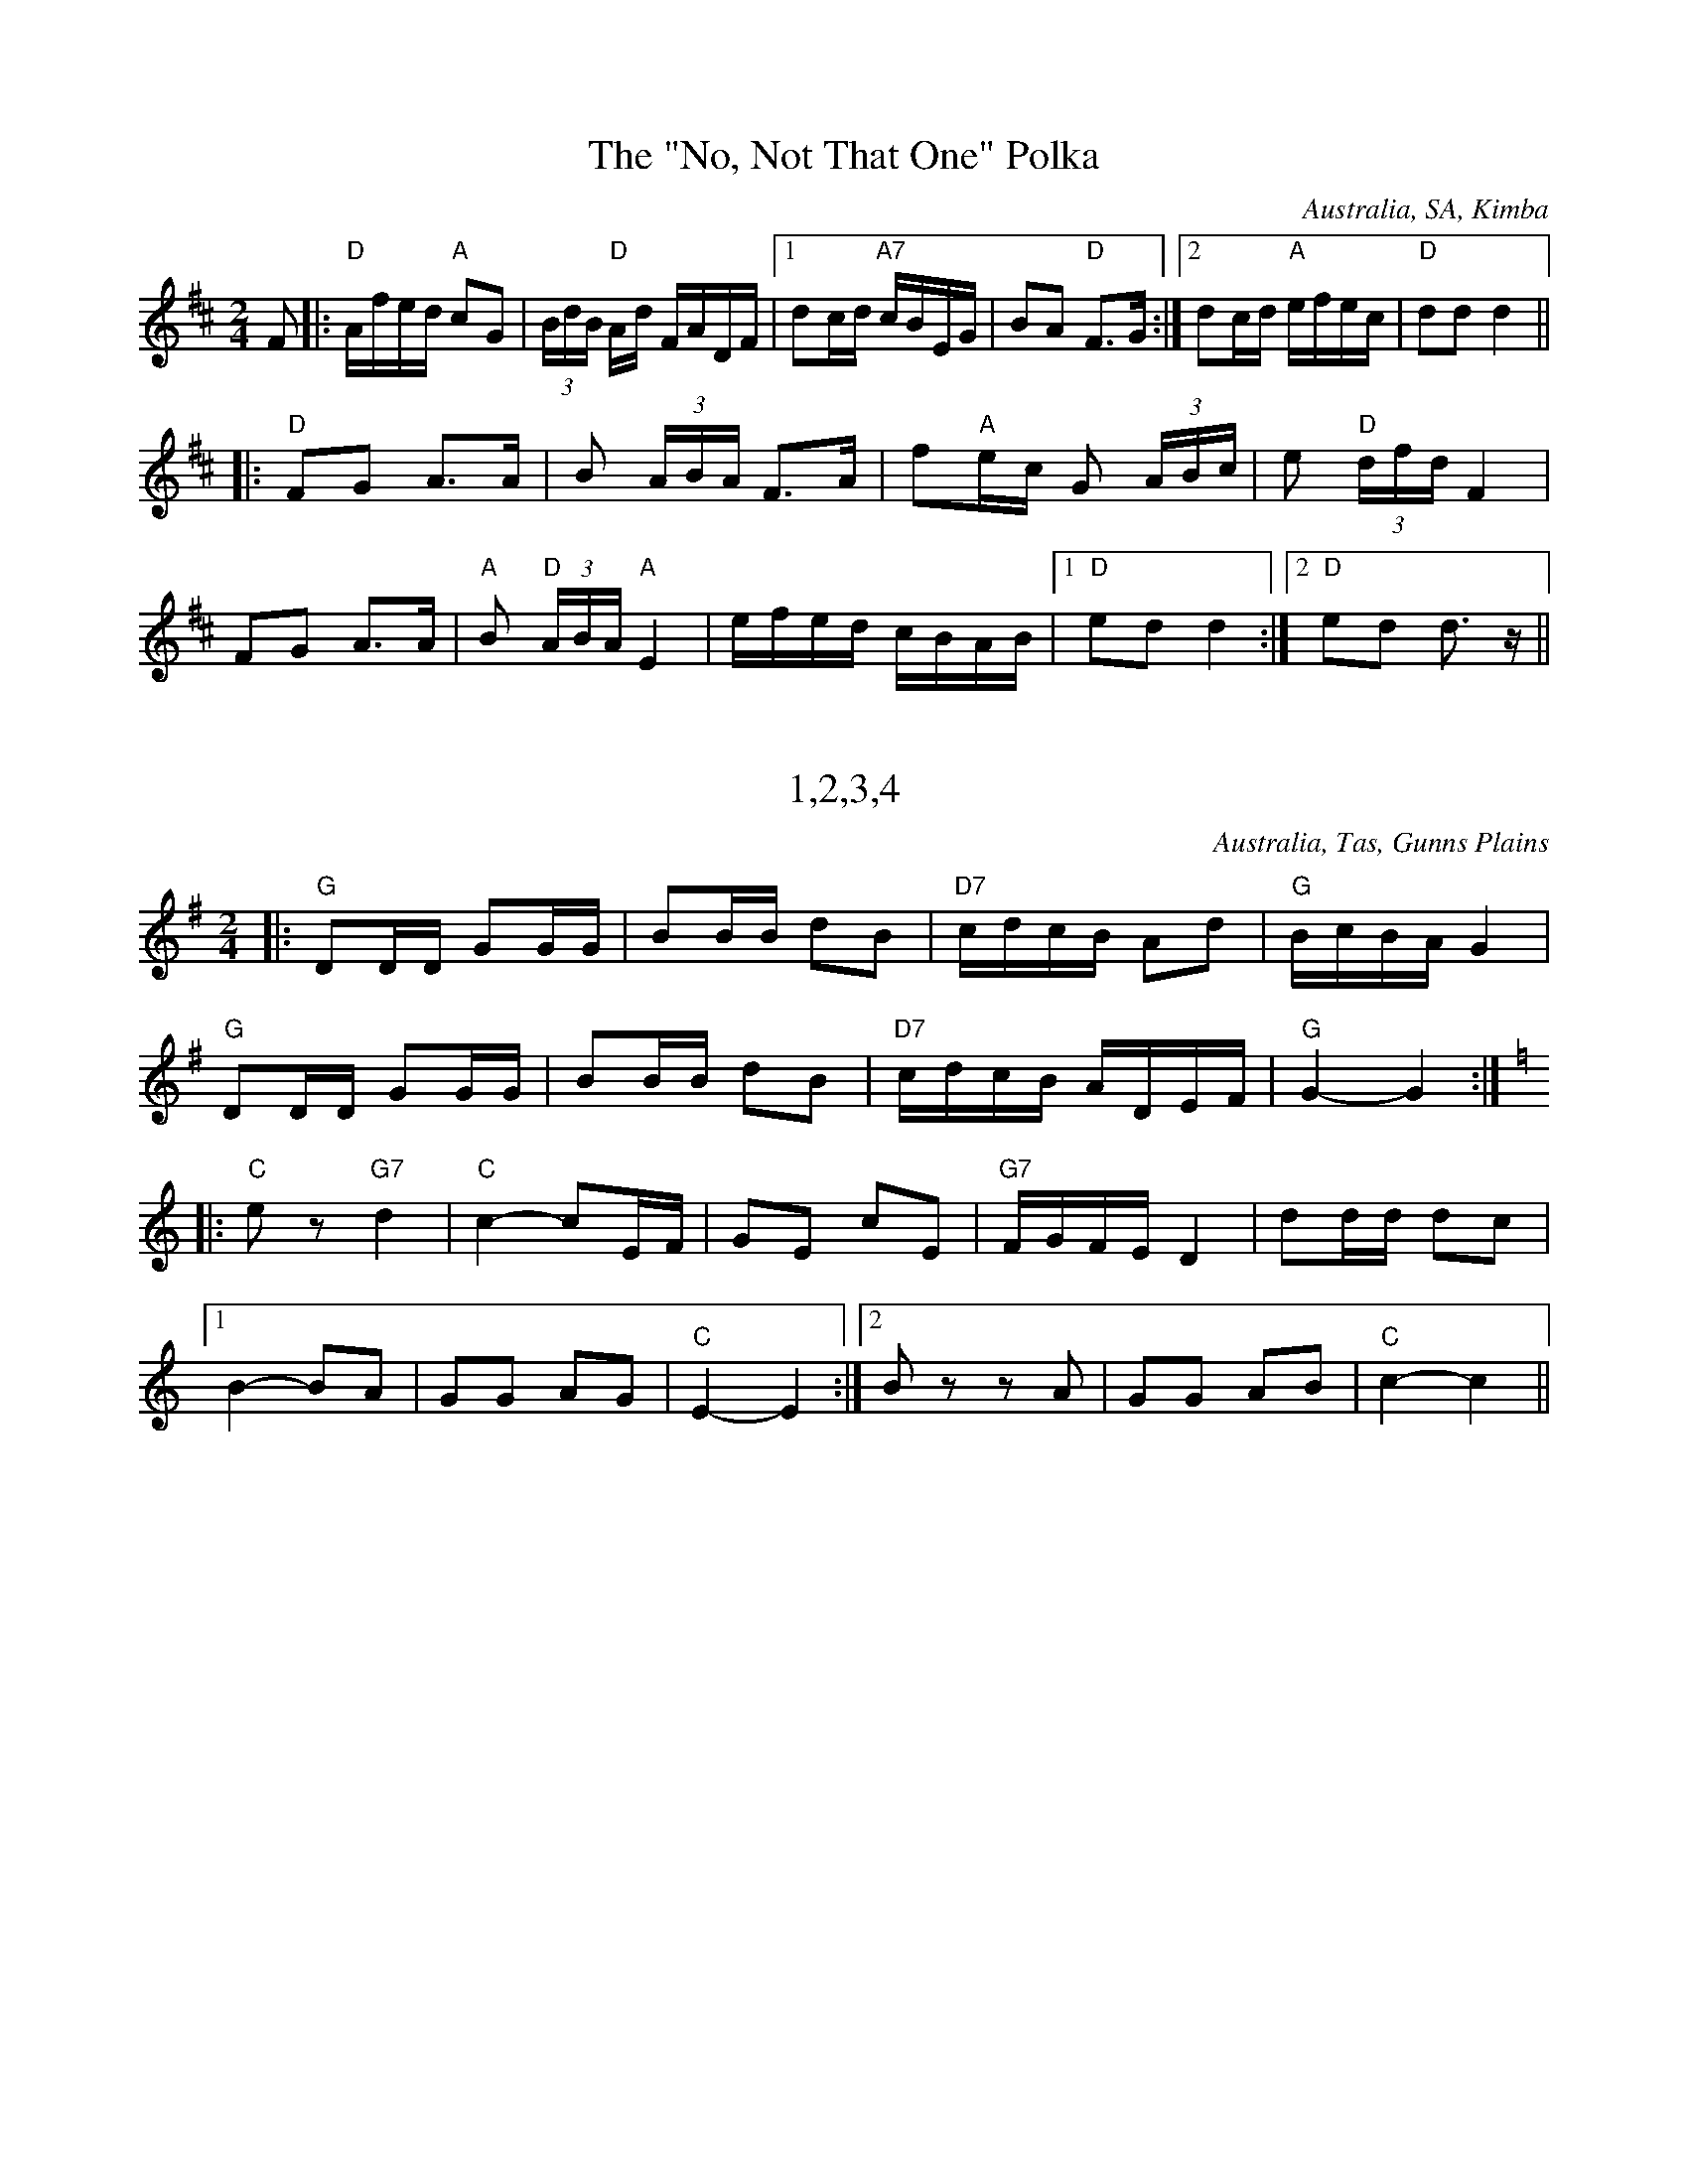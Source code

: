 %abc
%%abc-creator selected tunes from Australian Traditional Music Tunes at Thu, 02 Mar 2023 11:30:26 AEDT as abc

% exported tune from page '"No, Not That One" Polka (The)'

X:38
T:The "No, Not That One" Polka
% NFF Book 2008
S:collected from Ma Seal
S:collected by John Meredith
Z:arranged by Dave de Hugard
O:Australia, SA, Kimba
F:https://bushtraditions.wiki/tunes/index.php/%22No,_Not_That_One%22_Polka_(The)
R:Polka
M:2/4
L:1/16
K:D
F2|:"D"Afed "A"c2G2|(3BdB "D"Ad FADF|1d2cd "A7"cBEG|B2A2 "D"F3G:|2d2cd "A"efec|"D"d2d2d4||
|:"D"F2G2 A3A|B2 (3ABA F3A|f2"A"ec G2 (3ABc|e2 "D"(3dfd F4|
F2G2 A3A|"A"B2 "D"(3ABA "A"E4|efed cBAB|1"D"e2d2d4:|2"D"e2d2 d3z||


% exported tune from page '1,2,3,4'

X:1
T:1,2,3,4
% NFF Book 2009
S:collected from Eileen McCoy, 'Apple Isle Fiddler'
Z:transcribed by Stuart Graham & Fred Pribac
B:Fred Pribac & Stuart Graham, Tasmanian Dance Tunes, Cygnet Folk Festival, 2000
O:Australia, Tas, Gunns Plains
F:https://bushtraditions.wiki/tunes/index.php/1,2,3,4
R:Set Tune
M:2/4
L:1/16
K:G
|:"G"D2DD G2GG|B2BB d2B2|"D7"cdcB A2d2|"G"BcBAG4|
"G"D2DD G2GG|B2BB d2B2|"D7"cdcB ADEF|"G"G4-G4:|
K:C
|:"C"e2z2 "G7"d4|"C"c4-c2EF|G2E2 c2E2|"G7"FGFE D4|d2dd d2c2|1
B4-B2A2|G2G2 A2G2|"C"E4-E4:|2B2z2 z2A2|G2G2 A2B2|"C"c4-c4||


% exported tune from page '1910'

X:11
T:1910
% NFF Book 2009
S:collected from Stan Treacy, Limerick, NSW
S:John Meredith Collection, NLA
Z:arranged by Greg O'Leary
B:J Meredith, R Covell, & P Brown, Folk Songs of Australia Vol 2, UNSW Press, 1987, p70, ISBN 0 86840 018
O:Australia, NSW, Limerick
F:https://bushtraditions.wiki/tunes/index.php/1910
R:Jig
M:6/8
L:1/8
K:G
|:B|"G"d2d def|g3-g2B|"C"c2c cde|"G"d3-d2D|
"Em"B2B BcB|"D"A2A ABd|"C"e2e "D"dBA|"G"G3-G2:|
|:D|"G"GBd "C"e2B|"G"d3-d2D|GAB "C"G2F|"G"D3-D2B|
"C"c2c cde|"G"d2B GAG|"C"Ace "D"dBA|"G"G3-G2:||


% exported tune from page 'Across the Sea to Erin'

X:17
T:Across the Sea to Erin
% NFF Book 2014
S:collected by Harry Schaefer, Forbes, NSW
S:Harry Schaefer Manuscripts, held in the NLA
S:Rob Willis Collection, NLA
N:Older versions:
N:- VMP, Rev R Harrison MS, No 359, (1815), as "John of Paris"
N:- VMP, Joshua Gibbons MS, No 163, (1823), as "John of Paris"
N:- VMP, George Spencer MS, No 18, (1831), as "John Of Paris"
N:- VMP, Lionel Winship MS, No 117, (1833), as "John of Paris"
N:- VMP, Wm Clarke (of Feltwell) MS, No 151, (1820-50), as "John of Paris"
N:- VMP, W.H.Giles MS, No 44, (1840), as "John of Paris"
N:- VMP, R.Dalton MS, No 109, (1841), as "John of Paris"
N:- Kerr's, v.1 No 219, (c.1875), as "John of Paris"
N:- Kerr's, v.3 No 392, (c.1880), as "Should Our Praise of Britain's Isle"
N:- O'Neill's, O'Neill's Music of Ireland, V.9, No 1826, (1903), as "The New School"
N:- VMP, Fiddler's Tune Book, No 192, (1952) as "John of Paris"
O:Australia, NSW, Forbes
F:https://bushtraditions.wiki/tunes/index.php/Across_the_Sea_to_Erin
M:6/8
R:Jig
L:1/8
K:G
|:"G"B2B BAB|d2B BAB|"C"c2eg2e|"G"d2B BAB|"D7"c2A AGA|"G" B2G GFG|"D7"A2ed2c|BAF "G"G3:|
|:"G"d2c Bcd|"C"e2f g2a|"G"b2a gfe|d2c Bcd|"C"e2e ecA|"G"d2d dBG|1"Am"c2A "G"B2G|"D7"A2G FED:|2"D7"A2ed2c|BAF "G"G3||


% exported tune from page 'Adelina Schottische'

X:1
T:Adelina Schottische
% NFF Book 2022
% Bush Traditions recording played by Ray Mulligan
C:Thomas Edward Bulch (1862-1930)
S:collected by Harry Schaefer, Forbes NSW (1879-1954)
S:Rob Willis Collection, NLA
H:This tune honors Bulch's daughter Adeline
N:Schaefer Manuscript provided by Rob Willis in Oct 2020. The MS bears the signature of a Joyce Debenham
N:Older versions:
N: - Kerrs, v.4, No 429, (c.1880) as "Adelina Schottische", under the pseudonym Godfrey Parker
F:https://bushtraditions.wiki/tunes/index.php/Adelina_Schottische
R:Schottische
M:4/4
L:1/8
K:Dmaj
F>G|A>^G A>d B>^A B>=g | f>dA4F>G | A>^G A>d (3fed (3a=gf | e6F>G |
A>^G A>d f>e d>a | g>eB4e>d | c>g g>c (3A^GA B2c | d2f2d2:|
K:Amaj
c>d|e2a2f2a2 | e>f e>dc2e2 | d>e d>cB2f2 | e>f e>dc2c>d |
e2a2f2a2 | e>f e>d c2e2 | f>a g>f e>d c>B | A2a2a2:|
K:Gmaj
z2|d4-d>^c d>g | B4B>^A B>d | c>B A>Bc2f2 | e>d G>AB2d2 |
d4-d>^c d>g | B4B>d ^c>B | A>f e>d ^c>g f>e | d2d2d2z2 ||
d4-d>d d>g | B4-BA Bd | c>B A>Bc2f2 | e>d G>AB2d2 |
d4-d>^c d<g | e4e>g f>e | d>^ce>d =c>F B>A | G2g2g2z2:|


% exported tune from page 'Alan Offa's Schottische'

X:32
T:Alan Offa's Schottische
% NFF Book 2015
S:collected from Alan Offa, Kingaroy, Qld
S:John Meredith Collection, NLA
Z:arranged by Greg O'Leary
B:J Meredith, H Anderson, Folk Songs of Australia Vol 1, UNSW Press, 1967, p286
O:Australia, Qld, Kingaroy
F:https://bushtraditions.wiki/tunes/index.php/Alan_Offa%27s_Schottische
R:Schottische
M:4/4
L:1/8
K:D
F>G|"D"A>F D>F A>F D>F|"D"A<d "A"c2E2F2|"G"G>F E>F"Em" G>F E>A|"A7"B2A2"D"F2G2|
"D"A>F D>F A>F D>F|"D"A<d"A"c2E2d2|"G"e>d c>d "A7"c>A (3GBc|"D"d2"A7"d2"D"d2F>G|
"D"A2f2"A7"A2e2|"D"A2d>c d>A F>D|"A7"A2c2c>A (3GBc|"D"d2"G"B2"A7"A2F>G|
"D"A2f2"A7"A2e2|"D"A2d>c d>A F>D|"A7"E2c2c>A (3GBc|"D"d2"A7"d2 "D"d2||


% exported tune from page 'Albert Hall Polka Mazurka'

X:28
T:Albert Hall Polka Mazurka
% NFF Book 2013
S:collected from the Dawson family, Tas
Z:transcribed by Fred Pribac
F:https://bushtraditions.wiki/tunes/index.php/Albert_Hall_Polka_Mazurka
R: Polka Mazurka
M:3/4
L:1/8
K:D
A2||"D"fed2A2|BAF2A2|AB ce cB|"A7"A4c2|ecB2A2|BAG2A2|ABc2e2|"D"d4(3FGA||
"G"B2G2(3BAG|"D"A2F2(3GAB|"C"=c2c2 (3cBA|"G"G4(3FGA|B2G2(3BAG|"D"A2F2(3GAB|"C"=c2F2 "D7"(3DEF|"G"G4z2||


% exported tune from page 'Albert Rogers Lancers Tune, Fig 1'

X:2
T:Albert Rogers Lancers Tune, Fig 1
% NFF Book 2022
% Bush Traditions recording played by Ian Hayden
S:collected from Alf Howe, Calival, Vic
S:Peter Ellis Collection, NLA
B:"The Waltz, the Polka and All Kinds of Dance Music", Peter Ellis, 2007, p221
F:https://bushtraditions.wiki/tunes/index.php/Albert_Rogers_Lancers_Tune,_Fig_1
R:Polka
M:2/4
L:1/8
K:G
|:"G"G>A BD|GAB2|"D7"A2A>B|AG FD|"G"G>A BD|GAB2|"D7"A>B c/A/F/A/|"G"G2G2:|
|:"G"d>e d/c/B/A/|GD G>A|BB dB|"D7"BAA2|"G"d>e d/c/B/A/|GD G>A|Bd "D7"cA|"G"G2G2:|


% exported tune from page 'Albury Ram'

X:1
T:Albury Ram
% NFF Book 2016
S:collected from the Nariel Band, Nariel Vic, 1982-83
S:collected by Peter Ellis
B:"Music Makes Me Smile", Carrawobbity Press, p156, 1998, ISBN 1875 647 09 0
O:Australia, Vic, Nariel
F:https://bushtraditions.wiki/tunes/index.php/Albury_Ram
R:Jig
M:6/8
L:1/8
K:G
|:F|"G"GGGG2F|D3-D2F|GGGG2B|"G7"d3-d2d|"C"e2ee2f/e/|"G"d2BG3|"A7"A2BA2G|"D7"F2AD2F|
"G"GGGG2F|D3-D2F|GGGG2B|"G7"d3-d2d|"C"e2ee2f/e/|"G"d2BG3|"D7"A3B3|1"G"G3"D7"F2:|2"G"G3-G2z||


% exported tune from page 'Alf Cosgrove's Varsoviana'

X:4
T:Alf Cosgrove's Varsoviana
% NFF Book 2017
Z:arranged by Greg O'Leary
H:The source of this tune is not clear. However, it probably came from
H:Jim Lowe of Guyra, NSW, collected by Barry McDonald.
F:https://bushtraditions.wiki/tunes/index.php/Alf_Cosgrove%27s_Varsoviana
R:Varsovienne
M:3/4
L:1/8
K:D
Ad>e|:"D"f2f2f<g|"G"B4A>c|"A7"e2eg f>e|"D"d2A2A>d|f2f2f<g|"G"B4A>c|"A7"e2eg f>e|"D"d2-d>d (3cBA|
"D"F2F2E>D|F<A A>d (3cBA|F2E2D>F|A2A>d (3cBA|"D"F2F2E>D| F<B"G" B2 A>c|"A7"e2eg f>e|"D"d4z2:|


% exported tune from page 'Ali's Quickstep'

X:1
T:Ali's Quickstep
% NFF Book 2014
S:collected from Val McGinness, Thursday Island, Qld & Darwin, NT
S:collected by Jeff Corfield
S:NT Archives
Z:arranged by Alan Musgrove
B:p31, "String Band and Shake Hands", Jeff Corfield, 2010, ISBN 978-0-9807699-0-6
O:Australia, NT, Darwin
F:https://bushtraditions.wiki/tunes/index.php/Ali%27s_Quickstep
R:Quickstep
R:Two Step
M:2/4
L:1/8
K:C
"C"ee/e/ ee|edcA|G3E|C2c2|"G7"B2DE|FG AB|"F"A>G GE|"C"G4|!
"C"ee/e/ ee|edcA|G3E|C2c2|"G7"B2DE|FG AB|"C"c2e2|c4|!
"G7"B,C DE|F2D2|"C"CD EF|G4|"G7"d>c Bc|dc BA|"F"A>G GE|"C"G4|!
"G7"B,C DE|F2D2|"C"CD EF|G4|"G7"d>c Bc|dG AB|"C"c2"G7"e2|"C"c4|!


% exported tune from page 'All That He's Done For Me'

X:18
T:All That He's Done For Me
% NFF Book 2014
S:collected from Harry Cotter, Binalong, NSW
S:Colin McJannett Collection, NLA
H:This is a version of the "Boston Two Step", by Luke Cavendish Everett,
H:published in 1908.
F:https://bushtraditions.wiki/tunes/index.php/All_That_He%27s_Done_For_Me
M:6/8
L:1/8
R:Jig
Z:converted to abc by Ray Mulligan
K:D
g||"D"afd Adf|e2dF2A|"G"cBA B2e|B3B2f|"A"gecB2A|gec BcB|"D"ABAd2e|f3f2g||
"D"afd Adf|e2dF2A|"G"cBAB2e|B3-B2f|"A"gecB2A|gec BcB|"D"ABAf2e|d3d2A||
"D"dfd "A"cec|"G"BdB"A"A3|"D"FGF ABA|"G"G3-G2d|"A7"cecB2A|BcBA3|"D"ABAd2e|f3f2g||
"D"afd Adf|e2dF2A|"G"cBAB2e|B3B2f|"A"gecB2A|gec BcB|"D"ABAf2e|d3-d2||


% exported tune from page 'All the Blue Bonnetts are over the Border'

X:9
T:All the Blue Bonnetts are over the Border
% NFF Book 2015
S:collected from Joe Yates, Sofala, NSW
S:collected by Mike Martin
Z:arranged by Greg O'Leary
B:Mike Martin, Collected Tunes from Joe Yates, Pub by Mike Martin, 1999, p29, ISBN 0-646-36894-X
O:Australia, NSW, Sofala
F:https://bushtraditions.wiki/tunes/index.php/All_the_Blue_Bonnetts_are_over_the_Border
R:Jig
M:6/8
L:1/8
K:Dmaj
|:"D"DEDF2A|dfed2A|"G"BAGB2d|"A7"bag fed|"D"DEDF2A|dfed2A|"G"dcB "A7"AFA|"D"dAF"Em"E2D:|
|:"D"def afa|"G"bag fed|"D"def afd|def "Em"e2d|"D"DED F2A|dfe d2A|"G"dcB "A7"AFG|"D"dAFD3:|


% exported tune from page 'Along the Road to Gundagai'

X:5
T:Along the Road to Gundagai
% NFF Book 2017
C:Jack O'Hagan (1898-1987)
Z:arranged by Greg O'Leary (chords)
O:Australia, Vic
F:https://bushtraditions.wiki/tunes/index.php/Along_the_Road_to_Gundagai
R:Foxtrot
M:2/4
L:1/16
K:G
d2c2|"G"B4B2G2|"B7"A4A2F2|"C"G4G2E2|"G"D2E2 F2G2|"A7"B2A6|"D7"c2B4"G"G2-|G8-|"G7"G4A2B2|
"C"c4c2B2|c2d4c2|"G"B4B2A2|"E7"B2c4B2|"A7"A4B4|F2E4"D7"A2-|A8-|A2z2B2c2|
"G"d4d2c2|"G7"d2e4B2|"C"d2c2 c2B2|c4G2A2|"E7"B4B2A2|B2c4G2|"A7"B2A2 A2G2|"D7"A4d2c2|
"G"B4B2G2|"B7"A4A2F2|"C"G3A G2E2|"G"D2E2 F2G2|"A7"B2A6|"D7"c2B6|"G"G4- G4-|"(D7)"G2z2||


% exported tune from page 'Alston No. 27'

X:2
T:Alston No. 27
% NFF Book 2016
C:David Johnson
S:Tunes for a Continuing Tradition, Goulburn Gathering 2013
H:An Alston No. 27 is a brand and model of windmill
N:included with permission of the composer
O:Australia, NSW, Wingello
F:https://bushtraditions.wiki/tunes/index.php/Alston_No._27
R:March
R:Air
M:2/4
L:1/16
K:D
|:"Em"EGFG "D"AGFG|"C"EGFG "B7"AGFG|"C"EGFG "B7"AGFG|"D"FEDF "Em"E4|
"Em"EGFG "D"AGFG|"C"EGFG "B7"AGFG|"C"EGFG "B7"AGFG|1"C"E4"B7"F4:|2"D"F4"Em"E4||
|:"Em"EBAB "D"DBAB|"Em"EBAB "D"FBAB|"Em"EBAB "D"DBAB|FEDF "Em"E4|
EBAB "D"DBAB|"Em"EBAB "D"FBAB|"Em"EBAB "D"DBAB|1"Em"E4"d"F4:|2"D"F4"Em"E4||
|:"D"FGAG "Bm"FGBG|"D"FGAG "Bm"FGBG|"D"FGAG FGFG|FEDF "Em"E4|
"D"FGAG "Bm"FGBG|"D"FGAG "Bm"FGBG|"D"FGAG "A"ABAB|"B7"ABAB "Em"E4:|
|:"Em"edBd "G"gdBd|"Em"edBd "G"gdBd|"Em"edBd "G"gdBd|"C"gfed "B7"B4|
"Em"edBd "G"gdBd|"Em"edBd "G"gdBd|"Em"edBd "G"gdBd|1"Em"G4 "B7"F4:|2"B7"F4 "Em"E4||


% exported tune from page 'Always Happy'

X:1
T:Always Happy
% NFF Book 2018
S:collected from Rita Croker, Mungindi, NSW
S:collected by Chris Sullivan
Z:transcribed & arranged by Mark Rummery
O:Australia, NSW, Mungindi
F:https://bushtraditions.wiki/tunes/index.php/Always_Happy
R:Schottische
M:4/4
L:1/8
K:D
(3FG^G|"D"A>f e>d F>A d>f|"G"e2B2B2 (3BcB|"A"A2g2g2(3gec|"D"A2f2f2 (3FG^G|
"D"A>f e>d F>A d>f|"G"e2B2B2 (3BcB|"A"A>a g>e c>A B>c|"D"(3dcd f>ed2zA|
"G"B2g2g2(3gec|"D"A2f2f3g|"A"f2e2a2e>f|"D"e2d2f2zA|
"G"B2g2g2(3gec|"D"A2f2f3g|"A"f2e2B2c2|"D"(3dAd f>ed2||


% exported tune from page 'Angelina Baker'

X:7
T:Angelina Baker
% NFF Book 2017
C:Stephen Foster (1826-1864)
S:from the playing of the Walsh family, Trentham, Vic
S:collected by Greg O'Leary
Z:transcribed & arranged by Greg O'Leary
H:This tune is based on a song & tune composed by
H:Stephen Foster, in 1850, for the original Christy Minstrels.
O:Australia, Vic, Trentham
F:https://bushtraditions.wiki/tunes/index.php/Angelina_Baker
R:Reel
M:4/4
L:1/8
K:D
d|:"D"AB d>A Bd2d/B/|A/B/d d/B/A "G"B3d|"D" AB d>e fe d>e|1"D" fe"G"dB "D" A3d:|2"D"fe "G"dB "D" A3f/g/||
|:"D"af ed/e/ f/d/e/c/ df/g/|afed "G"B3f/g/|"D"af ed/e/ f/d/e/c/ dd/e/|1"D"fe"G"dB "D"A3d:|2"D"fe"G"dB"D"A3z||


% exported tune from page 'Annabella'

X:1
T:Annabella
% NFF Book 2020
S:collected from Bill Case and Maureen Aston and Don McBain, Mt Gambier, SA
S:collected by Alan Musgrove, NLA, Bib ID 3765875
Z:transcribed by Ray Mulligan, Sept 2019
O:Australia, SA, Mt Gambier
F:https://bushtraditions.wiki/tunes/index.php/Annabella
R:Waltz
M:3/4
L:1/8
K:F
AG|"F"A2C2F2|A4AA|"C"G2C2E2|G6|"F"c2c3c|"C7"B2A2G2|"F"A6-|A4AG|
A2C2F2|A4AA|"C"G2C2E2|G4A2|"F"c3dc2|"C7"B2A2G2|"F"F6-|F4C2|
F2F2F2|F2G2F2|"C"F2E3D|E6|E2E2E2|E2F2E2|"Bb"D4C2|"C"C6|
"F"F2F2F2|F2G2A2|"C7"c2B2G2|"Bb"D3DD2|"C"C2E2F2|G2A2G2|"F"F6-|F4||


% exported tune from page 'Annie Shaw's Tune'

X:78
T:Annie Shaw's Tune
% NFF Book 2006
S:collected from Sally Sloane, Lithgow, NSW
S:John Meredith Collection, NLA
Z:converted to abc by John Furlonger
B:J Meredith, H Anderson, Folk Songs of Australia Vol 1, UNSW Press, 1967, p184
H:"I have located the three parts of 'Annie Shaw's Waltz'.
H:The 1st two parts come from a piece called 'Maybloom Waltz' and
H:the 3rd part from 'The Kiss' a waltz by Charles Coote." - Dave de Hugard -
O:Australia, NSW, Lithgow,
F:https://bushtraditions.wiki/tunes/index.php/Annie_Shaw%27s_Tune
R:Waltz
M:3/4
L:1/4
K:D
|:"D"f3-|f e>d|A3|z d f|a2 a|a b z/2 f/2|"A"a3|"G"g3|
B3-|B g f|"D"A3-|A e d|"A"c B A|1 B3/2 c/2 B|B3|A3:|2B2 c|"D"d3-|d2z||
|"D"f f/2f/2 f|"A7"e a2|"D"f f/2f/2 f|"A7"e a2|"D"f3/2 f/2 f|"G"g2 e|"D"d3|"A7"c B A|
"D"f f/2f/2 f|"A7"e a2|"D"f f/2f/2 f|"A"eb2|a f g|"D"f3/2 f/2 "A7"e|"D"d3-|d3||
"D"A3|"G"B3|"A7"c Bc|"D"d3|"G"g3|"D"f3|"Em"eBd|"A7"cBA|
"D"A3|"G"B3|"A7"cBc|"D"d2f|"Em"e2e|"G"B2B|"A7"cBc|"D"d3||


% exported tune from page 'Antonio the Ice Cream Man'

X:2
T:Antonio the Ice Cream Man
% NFF Book 2020
T:Oh Oh Antonio (1908)
C:C W Murphy (1875 - 1913) & Dan Lipton (1873 - 1935)
S:collected from Bill Case and Maureen Aston and Don McBain, Mt Gambier, SA
S:collected by Rob Willis Collection, NLA Bib ID: 256645
Z:transcribed by Ray Mulligan, Sept 2019
H:This is a version of the chorus to "Oh Oh Antonio", a tune popularized in 1908
H:by Florrie Forde (1875-1940). Born in Fitzroy, Victoria, Forde, lived in the UK 
H:where she became a very popular entertainer & star of the early C20th music halls. 
H:Bill Case learned this tune from a hurdy gurdy (merry-go-round).
N:This tune also collected by John Meredith from Tom Teal, Portland, Vic. 
O:Australia, SA, Mt Gambier
F:https://bushtraditions.wiki/tunes/index.php/Antonio_the_Ice_Cream_Man
R:Waltz
M:3/4
L:1/8
K:C
GA|"C"e6|e4"G7"d2|d3Bc2|"C"E3GAB|c6|c2"G7"B2_B2|"F"A6-|A2G2F2|
"F"f6|f4e2|"C"e4d2|"G7"A4-AB|"G7"BAB2c2|d4B2|A2"C"E4|GA Bc d^d|
"C"ee ee ee|ee de ce|"G7"de de c2| "C"E4AB |c2E2GG |c2B2_B2|"F"A6|A2c2e2|
"F"f4A2|f4e2|"C"e4d2|"G7"A2B2c2|"C"e6|"G7"d2A2B2|"C"c6-|c6||


% exported tune from page 'Arthur Byatt's Set Tune'

X:1
T:Arthur Byatt's Set Tune
% NFF Book 2008
S:collected from Reg Hodge & Suzanne Hodge
S:collected by Rob Willis & Peter Ellis
H:Suzanne Hodge was Arthur Byatt's grand daughter
B:Peter Ellis, "The Waltz, The Polka and All Kinds of Dance Music", p36, 2007
O:Australia, Vic, Corryong
F:https://bushtraditions.wiki/tunes/index.php/Arthur_Byatt%27s_Set_Tune
R:Reel
M:2/4
L:1/16
K:G
B2c2|:"G"d4B2c2|d4B2d2|.g3f e2d2|"D7"c4A2B2|c4 A2B2|c4A2c2|f3e d2f2|1"G"B4B2c2:|2"G"g6d2||
"G"g3g f2g2|a2g2 f2e2|"D7"e8|"G"d6B2|d3d d2d2|e2d2 c2B2|"D7"A8-|A4B2c2|
"G"d4B2c2|d4B2d2|.g3f e2d2|"D7"c4A2B2|c4 A2B2|c4A2c2|f3e d2f2|"G"g6||


% exported tune from page 'Ashby Galop'

X:1
T:Ashby Galop
% NFF Book 2007
S:collected from Doris Merrill, Russell Vale, NSW
S:collected by Alan Musgrove
F:https://bushtraditions.wiki/tunes/index.php/Ashby_Galop
R:Galop
O:Australia, NSW, Russell Vale
M:2/4
L:1/16
K:G
B|:"G"B2BB B2BB|B2c2 ^c2d2|"C"ggg2 f2e2|"G"d6dd|"D7"d2AA A2d2|
"G"d2BB B2AA|1"D7"A2G2 F2G2|A6AA:|2"D7"G2F2 E2F2|"G"G6A2||
K:D
|:"D"A2dd c2d2|f2d2 A2aA|"A7"aAg2 f2e2|ggf2 e2d2|
"D"A2dd c2d2|f2d2 A2aA|"A7"aAg2 f2e2|"D"d4d4:|


% exported tune from page 'Ask Old Brown To Tea'

X:4
T:Ask Old Brown To Tea
% NFF Book 2016
S:collected from Tom Walsh
S:collected and Arranged by Greg O'Leary
N:This tune was also collected from the Nariel Band by Peter Ellis
B:The Waltz, The polka and other Kinds of Dance Music, Peter Ellis, 2007, p199
O:Australia, Vic, Nariel
N:For the Berlin Polka
F:https://bushtraditions.wiki/tunes/index.php/Ask_Old_Brown_To_Tea
R:Polka
M:2/4
L:1/8
K:C
G|:"C"GE c>E|G3A|GE c>G|"G7"B4|Bd "F"A>c|"G7"Bd "F"A>c|"G7"Bd AB|1 "C"G3A:|2 "C"c3||
K:G
d|:"G"dB g>B|d3e|dB g>d|"D7"f4|fa "C"e>g|"D7"fa "C"e>g|"D7"fa ef|1 "G"d3e:|2 "G"g3||


% exported tune from page 'Athol's Father's Schottische'

X:33
T:Athol's Father's Schottische
T:Bill McCoy's Schottische
% NFF Book 2015
S:collected from Eileen McCoy, Gunns Plains, Tasmania
Z:transcribed by Stuart Graham & Julie Edwards
B:'Tasmanian Tunes', NFF 2010, by Stuart Graham & Julie Edwards
N:This tune is related to the "Minstrel's Fancy" which can be found in 
N:J S Kerr, Second Collection of Merry Melodies for the violin, No 369, Glasgow, UK, 1900, N40
N:Another version of this tune was collected
N:-  from Frank Collins, Goulburn NSW, as "Autumn Leaves", by John Meredith, NLA TRC 2221 C-15 & TRC 2221/48
O:Australia, Tasmania, Gunns Plains
F:https://bushtraditions.wiki/tunes/index.php/Athol%27s_Father%27s_Schottische
R:Schottische
M:4/4
L:1/8
K:D
|:F>G|"D"A>FA2"G"B>G (3BdB|"D"A>F A>df3f|"G"g2g2"D"f2f2|"A7"(3efe (3dcB A2F>G|
"D"A>FA2"G"B>G (3BdB|"D"A>F A>df3f|"A7"e>d e>f g>e B>c|"D"d2d2d2:|
|:f>g|"D"a2a2 "G"b2b2|"A7"a>g (3efec3B/A/|"D"a2a2"G"b2b>d|"A7"c>e (3dcBA2f>g|
"D"(3aaa b>ad2f2|"Em"(3efe (3dcB "A7"A2F>E|"D"D>F A>d "A7"E>D E>F|"D"D2D2D2:|


% exported tune from page 'Athol's Father's Set Tune'

X:50
T:Athol's Father's Set Tune
T:Bill McCoy's Set Tune
% NFF Book 2006
S:collected from Eileen McCoy, Gunns Plains, Tasmania
B:"Tasmanian Dance Tunes" Jan 2000, compiled by Fred Pribac & Stuart Graham
O:Australia, Tas, Gunns Plains
F:https://bushtraditions.wiki/tunes/index.php/Athol%27s_Father%27s_Set_Tune
M:4/4
L:1/8
K:D
F3G|"D"A2f2e2d2|"A7"c2e2d2cB|"D"AdFA D2F2|A6GG|
"A7"F2G2E2G2|c3cc2AA|B2A2F2 A2|"D"d3dd2AG|
"D"A2f2e2d2|"A7"c2e2d2cB|"D"AdFA D2F2|A6GG|
"A7"F2G2E2G2|"A7"c6A2|c2B2GFE2|"D"D6d2||
"D"f2deA4|f2deA3e|"D"a2a2"G"b2b2|"D"a4a2aa|
"A7"a2g2e2ge|c3cc2aa|"G"b2a2f2a>e|"D"d3dd3d|
"D"f2deA4|f2deA3e|"D"a2a2"G"b2b2|"D"a4a2aa|
"A7"a2g2e2ge|c2e2A2"G"fe|"D"dfAdF2A2|d4d2||


% exported tune from page 'Augathella Station'

X:3
T:Augathella Station
% NFF Book 2022
% Bush Traditions recording played by Ray Mulligan
C:Trad
B:Bill Scott, "Australian Folk Lore" p 98, (Original in A)
N:Related tunes collected in Australia
N:- David Johnson, "Bush Dance", The Bush Music Club, 2001, p56
N:- Warren Fahey, "Eureka - The Songs that Made Australia",  p162 
H:This tune and its Australian lyrics about cattle drovers, is widely known
H:in Australia. It is based on the tune and lyrics of "Spanish Ladies",
H:a tune, and song, which emerged from the Peninsular war, 1807-14.
H:British soldiers were sent to fight Napoleon's forces in Portugal and later,
H:Spain. When they were brought home they were ordered to leave their 
H:Spanish wives and children behind.
F:https://bushtraditions.wiki/tunes/index.php/Augathella_Station
R:Waltz
L:1/8
M:3/4
K:G
B2|e2e2f2 | e4ef | g2f2e2 | _e2B2B2 | e2e2f2 | e4ef | g2a2g2 | f4f2 | 
g2f2g2 | a2g2a2 | b2g2e2 | _e2B2ba | g2e2e2 | _e2B2A2 | B2e2_e2 | e4:|


% exported tune from page 'Auntie Doris's Schottische'

X:41
T:Auntie Doris's Schottische
T:Skojterloberdans
% NFF Book 2007
S:collected from Doris Merrill, Russell Vale, NSW
S:collected by Alan Musgrove
H:This is based on the "Skater's Dance" a traditional Scandinavian Schottische
N:Doris Merrill was Alan Musgrove's aunt
O:Australia, NSW, Russell Vale
F:https://bushtraditions.wiki/tunes/index.php/Auntie_Doris%27s_Schottische
R:Schottische
M:4/4
L:1/8
K:G
|:"G"D>G B>A G2G2|"Em"B>d g>f "C"e2g2|"D7"f2A>Bc2B>A|1"Em"G>F "Am"A>F "D"D2D2:|2"G"G2G2G2g>f||
|:"C"e>c G>ce2f>e|"G"d>B G>Bd2c>A|"D7"D>F A>Bc2B>A|1"G"G>A B>cd2g>f:|2"G"G2G2G4||


% exported tune from page 'Australian Jim'

X:38
T:Australian Jim
% NFF Book 2006
S:collected from Mr MacMillan, Parramatta, NSW
S:Alan Scott Collection, NLA, Bib ID 711485
N:Alan Scott collected from a Mister MacMillan who believed it was
N:written by his music teacher. (from my notes in Bush Dance)
N:Since then I came across a hornpipe in A in the Allan's Irish Fiddler
N:(c1920??) called Sweeney's Hornpipe and it is very closely related. - Dave Johnson -
O:Australia, NSW, Parramatta
F:https://bushtraditions.wiki/tunes/index.php/Australian_Jim
R:Schottische
M:4/4
L:1/8
K:G
B>A|"G"(3GFG D>G E>G D>G|"Am"E>G A>B "D7"c2 B>A|"G"G>g f>g "Am"e>d c>B|"D7"(3ABA (3GFE D2 B>A|
"G"(3GFG D>G E>G D>G|"Am"E>G A>B "D7"c2 B>A|"G"G>g f>g "Am"e>d (3cBA|"D7" G2 B2 "G" G2 |]
B>c|"G"d>g f>g "Em"e>d B>c|"G"d>g f>g "Em"e2 B>c|"G"d>g f>g "Am"e>d c>B|"D7"(3ABA (3GFE D2 B>A|
"G"(3GFG D>G E>G D>G|"Am"E>G A>B "D7"c2 B>A|"G"G>g f>g "Am"e>d (3cBA|"D7"G2 B2 "G"G2||


% exported tune from page 'Autumn Leaves'

X:34
T:Autumn Leaves
% NFF Book 2013
S:from the playing of Frank Collins
S:John Meredith Collection, NLA, TRC 2221 C-15 and TRC 2221/48
Z:transcribed by Greg O'Leary
N:This tune is related to the "Minstrel's Fancy" which can be found in 
N:J S Kerr, Second Collection of Merry Melodies for the violin, No 368, Glasgow, UK, 1900, N40
N:Another version of this tune was collected 
N:- as "Athole's Father's Schottische", from Eileen McCoy, Gunns Plains, Tasmania
F:https://bushtraditions.wiki/tunes/index.php/Autumn_Leaves
R:Hornpipe
M:4/4
L:1/8
K:D
|:AF|"D"DF Ad "G"BG Bd|"D"AF Adf2ag|"G"gf ge "A7"cA df|"D"ed cB "A7"AG FE|
"D"DF Ad "G"BG Bd|"D"AF Adf2ag|"G"gf ge "A7"cA de|"D"d2d2d2:|
|:ef|"G"gf ge "A7"cA Bc|"D"dc def2ef|!"G"gf ge "A7"cA df|"D"ed cB "A7"AG FE|
"D"DF Ad "G"BG Bd|"D"AF Adf2af|"G"gf ge "A7"cA de|"D"d2d2d2:|


% exported tune from page 'Baby Blue'

X:3
T:Baby Blue
% NFF Book 2020
S:collected from Bill Case and Maureen Aston and Don McBain, Mt Gambier, SA
S:collected by Rob Willis
N:this tune also collected from the Gay Charmers, NLA Bib ID:2133207
Z:transcribed by Ray Mulligan, Sept 2019
O:Australia, SA, Mt Gambier
F:https://bushtraditions.wiki/tunes/index.php/Baby_Blue
R:Quickstep
M:4/4
L:1/8
K:C
GA|"C"G4EF3|G4ccd2|"C"e3g ec3|G4cce2|"G7"d4BA3|G4Bd3|"C"c4"F"c4|"C"c4EE F<A|
"C"G4EF2A|G4cd3|"C"e3g eg ec|G4 ce3|"G7"d4BA3|G4Bd3|"C"c8|z2 e2ged2|
"C"c8-|c2z d cBA2|G8-|G2z2 cd3|e4-e G (3ceg|fe3dc3|"G7"d8-|d2e2ge d2|
"C"c6Bc|dc3BF3|"F"A8-|A2c2f3c|"C"eG3c3e|"G7"dG3B2d2|"C" c4"F"c4|"C"c4E2F2||


% exported tune from page 'Back on the Monaro'

X:34
T:Back on the Monaro
% NFF Book 2008
C:Bob Rummery, Sorrento, WA
N:Included with the permission of the composer
O:Australia, WA, Sorrento
F:https://bushtraditions.wiki/tunes/index.php/Back_on_the_Monaro
R:Polka
M:2/4
L:1/16
K:G
B2|:"G"g3e d2GB|"Am"c2A2A4|"D7"F2FG A2c2|"G"e2d2B4|
"G"g3e d2GB|"Am"c2A2A4|"D7"F2FG A2A2|c2B2"G"G4:|
|:"D"F3G A2FA|"G"G2GA BAG2|{Bc}"C"e2ee "G"d2B2|GAB2"D"A4|
F3G A2FA|"G"G2GA B2G2|"C"e2cc "G"BAG2|"D7"A2F2"G"G4:|


% exported tune from page 'Backblock Shearer'

X:17
T:Backblock Shearer
% NFF Book 2008
S:collected from Morrie Gierisch, Swan Hill, Vic
S:Peter Ellis Collection, NLA
B:Peter Ellis, "The Waltz, The Polka and All Kinds of Dance Music", p230, 2007
N:Morrie now plays this tune as a waltz as well as in 6-8 and often
N:does it as an item switching from one time signature to the other.
N:I think Morrie thinks the waltz is the Irish antecedant of Home Sweet Home,
N:(which is isn't) but possibly got it from Alan Musgrove's CD where I
N:think one of the Omeo performers sings it as a waltz. The tune is
N:"Castle Gardens", from Ireland. The original is in 4-4, but Edgar Waters would
N:say it's really originally come to Ireland from an English broadsheet.
N:This whole blurb just summarises what the folk process is all about.  Peter Ellis
O:Australia, Vic, Swan Hill
F:https://bushtraditions.wiki/tunes/index.php/Backblock_Shearer
M:6/8
L:1/8
K:G
"G"e2d BdB|G2Bd2B|dedc2B|"D7"A3-A2G|F2GA2B|c2df2e|d^cde2d|"G"B3-B2d|
"G"e2d BdB|G2Bd2B|dedc2B|"D7"A3-A2G|F2GA2B|c2d f2e|d^cd=c2A|"G"G3-G2z||


% exported tune from page 'Ballaarat Waltz'

X:2
T:Ballaarat Waltz
% NFF Book 2018
C:M. Binder, (pub 1865)
Z:arranged by Greg O'Leary
B:Published in "The Illustrated Melbourne Post", 25 Jan 1865
N:The original music is in Ab
F:https://bushtraditions.wiki/tunes/index.php/Ballaarat_Waltz
F:https:nla.gov.au/nla.obj-165210635
O:Australia, Vic, Melbourne
R:Waltz
M:3/4
L:1/8
K:G
D2|"G"GBD2D2|"Am7"AcD2D2|"Bm7"BdD2D2|B2z2D2|"D7"AcD2D2|A2z2D2|"G"GBB,2B,2|G2z2D2|
GBD2D2|"Am7"AcD2D2|"Bm7"BdD2D2|B2z2D2|"D7"AcD2D2|A2B3D|"G"G2z2B,D|[B,2G2]z2z2||
"G"DCD2^D2|"Am7"E^DE2F2|"Bm7"GFG2A2|"C"c4"G"B2|"C"E^DE2F2|"G"GFG2^G2|"Am7"A^GA2B2|"C"e2z2"G"d2|
"G"DCD2^D2|"Am"E^DE2F2|"Bm7"GFG2A2|"C"c4"G"B2|"D"AGA2B2|"D7"cBc2d2|cBb2a2|"G" g6||
"G"G2GDB2|G2GDB2|"D7"A2ADc2|A2ADc2|F2FDA2|F2FDA2|"G"G2GDB2|B2BDd2|
G2GDB2|G2GDB2|"D"A2ADc2|A2ADc2|"D7"F2FDA2|F2FDA2|"G"G2GDB2|G6||
"G"BG DB,G,2|BG DB,G,2|"Am"dc AEC2|dc AEC2|"D7"BA FDC2|BA FDC2|"G"AG DB,G,2|AG DB,G,2|
"G" BG DB,G,2|BG DB,G,2|"Am"dc AEC2|dc AEC2|"D7"BA FDC2|BA FDC2|"G"gd BG BA|"G"H[B,4G4]z2||


% exported tune from page 'Banjo Boy'

X:13
T:Banjo Boy
% NFF Book 2013
S:collected from Laurence Donohue, Hadspen, Tasmania
S:collected by Rob Willis, NLA ORAL TRC 2608/49
Z:transcribed by Stuart Graham & Julie Edwards
F:https://bushtraditions.wiki/tunes/index.php/Banjo_Boy
M:4/4
L:1/8
K:D
|:FG|"D" A2 FG A2 de|f2 dB A3d|"A7" e2 cB A3 d|"D" f2 dB A2 FG|
"D" A2 FG A2 de|f2 dB A3d|"A7" e2 cB A2 ce|"D" d6:|
|:dd|"G" Bc d2 ed cB|"D" B(A A)F A2d2|"E7" cc ee f(e e)d|
"A7" cd cd e2 FG|"D" A2 FG A2 de|f2 dB A3d|"A7" e2 cB A2 ce|"D" d6:|


% exported tune from page 'Barney Buy Me A Milking Cow'

X:19
T:Barney Buy Me A Milking Cow
% NFF Book 2014
S:collected from Jeff Conroy, Glenquarry, NSW
S:collected by Alan Musgrove
Z:transcribed by Alan Musgrove
O:Australia, NSW, Glengarry
F:https://bushtraditions.wiki/tunes/index.php/Barney_Buy_Me_A_Milking_Cow
R:Jig
M:6/8
L:1/8
K:A
E|:"A"A2E ABc|"D"f2e "A"cde|"D"f2e "A"c2A|"E7"B2A "D"F2G|
"A"A2E ABc|"D"f2e "A"cde|1"D"fga "A"ecA|"E7"B3c2B:|2"D"fga "E7"e2c|"A"A3 ABc||
|:"D"d2d def|"A"e2c "E7"efg|"D"age"E7" gfe|"D"fed"A"e2c|
"D"d2d def|"A"e2c e2c|"E7"BcdB2G|1"A"A3ABc:|2"A"A3A3||


% exported tune from page 'Barney McCoy'

X:8
T:Barney McCoy
% NFF Book 2017
C:J.D. Murphy, published 1881
C:Harry Miller, lyrics
S:collected from Jim Wilkinson, Carrowbrook, NSW
S:John Meredith Collection, NLA
H:This is an American song published in 1881. It is easily found on the web.
H:It was also collected from Joe Cashmere who called it 'Darling Norah'
N:This is one of many such songs in the Australian "tradition".
N:[Need a link here into "The American Influence" page in the people wiki]
B:J Meredith, R Covell, & P Brown, Folk Songs of Australia Vol 2, UNSW Press, 1987, p104, ISBN 0 86840 018 1
O:Australia, NSW, Carrowbrook
F:https://bushtraditions.wiki/tunes/index.php/Barney_McCoy
R:Reel
M:4/4
L:1/8
K:G
d2|"G"G2G>Bd2g2|"D"f2"C"e2z4|"D"A3B cB cd|fe dc "G"B2B<d|
g>g gdB2A>G|"C"e>e ecA2Bc|"D" dg gBd2c>A|"G"G6zd|
"G"d2G>G GB dg|"D"f2"C"ez"D"A3B|cB cd fe d>c|"G"B4z2Bd|
gg g<dB2AG|"C"ee e>c "D"A2Bc|dd gBd2c>A|"G"G6z2||


% exported tune from page 'Barney Sell Your Fiddle and Buy Your Wife a Dress'

X:25
T:Barney Sell Your Fiddle and Buy Your Wife a Dress
% NFF Book 2010
S:collected from Edie Dawson & Paddy Dawson
S:John Meredith Collection, NLA
N:Rob Willis collected this tune also, see NLA ID:2397195
B:Fred Pribac & Stuart Graham, 'Tasmanian Dance Tunes', Cygnet Folk Festival, 2000
O:Australia, Tas, Franklin
F:https://bushtraditions.wiki/tunes/index.php/Barney_Sell_Your_Fiddle_and_Buy_Your_Wife_a_Dress
R:Crooked Jig
M:6/8
L:1/8
K:C
|:a2g a2g|a2ge3|dedA2B|\
M:9/8
d2cG3G3|
M:6/8
a2g a2g|a2ge3|dedA2B|c3A2c:|!
G2Ad3|dedA3|\
M:9/8
dedc2A G2A|
M:6/8
d3ded|A3ded|A2Bc3||


% exported tune from page 'Battle of the Somme'

X:60
T:Battle of the Somme
% NFF Book 2013
C:Pipe Major William Laurie, Ballachulish (1882-1916)
N:Laurie was with the 8th Argyles in the battle of the Somme, during July 1916.
N:He was repatriated after contracting illness from 'trench conditions'.
N:He wrote the tune while in hospital at Oxford. He died on 28 November 1916.
F:https://bushtraditions.wiki/tunes/index.php/Battle_of_the_Somme
R:Air
R:Slow March
M:9/8
L:1/8
K:D
|:A|"D"f>afd3"Bm"d>cd|"Em"e>dG"G"B3"A7"A3|"G"B>GB "A7"A3"D"f3|"Bm"f>af"A7"e3-e2A|
"D"f>af"Bm"d3d>cd"A7"|e>dG"Em"B3"D"A3|"G"B>GB"A7"A3"D"f3|"A7"e>fe"D"d3-d2:|
|:z|"D"d>cd"A7"e3"D"A3|"A7"e>fg "D"f<af"Bm"d3|"D"f>ef"G"g3"A7"A3|"D"f<af "A7"e3e2A|
"D"f>af"Bm"d3d>cd|"A7"e>dG"Em"B3"D"A3|"G"B>GB"A7"A3"D"f3|"A7"e>fe"D"d3-d2:|


% exported tune from page 'Beautiful Golden Picture (A)'

X:48
T:A Beautiful Golden Picture
T:If Those Lips Could Only Speak (1907)
% NFF Book 2014
C:Charles Ridgewell (?-1916) & Will Godwin
S:collected from Joe Cashmere
S:John Meredith Collection, NLA
N:Also collected as various versions of "If Those Lips Could Only Speak":
N: from Marie Richter, by John Meredith NLA Bib ID 2892776
N: from Lloyd Jaensch, by John Meredith, NLA Bib ID 1417066
N: from Percy Yarnold, by John Meredith, NLA Bib ID 2171880
N: from Joe Cashmere et al by John Meredith, NLA Bib ID 1783464
N: from Catherine "Ma" Seal, by John Meredith, NLA Bib ID 386753 & 645878
N: from Andy Rodoni by John Meredith, NLA Bib ID 2893518
N: from Doddy Murphy, by John Meredith, NLA Bib ID 2106729
N: from Robert Morrison, by Mark Schuster, NLA Bib ID 6646086
N: from Vera Alsop, by Rob & Olya Willis, NLA Bib ID 6534275
N: from Anina Brice, Maisie Tucker & Gwen Negus, by Rob & Olya Willis, NLA Bib ID 17374
N: from Gay Charmers Band, by Rob & Olya Willis, NLA Bib ID 2133207
N: from Bill Kearney, by Alan Musgrove, NLA Bib ID 3310447
N: from Max Rees et al, Alan Musgrove Collection, Tape 3 Bib ID 3310716
N: from Eric Godley, by Barry McDonald, NLA Bib ID 1725139
Z:transcribed by Greg O'Leary
B:Mister Joe, Pioneer Performer Series, Carrawobitty Press, p33, ISBN 1 875647 08 2
O:Australia, NSW, Sydney
F:https://bushtraditions.wiki/tunes/index.php/Beautiful_Golden_Picture_(A)
R:Waltz
M:3/4
L:1/8
K:D
fg||"D"a2f2b2|a2f2d2|A2d4-|d4fg|a2f2b2|a2f2d2|"G"g6-|g4ef|
"A7"g2f2a2|g2e2c2|g2g4-|g4aa|a2g2c2|f4e2|"D"d6-|d4Ad||
"D"f2f2f2|f2b2a2|f2f4-|f4f2|"G"g2g2g2|d4e2|"D"f6-|f4a2|
"E7"^g2g2g2|"D"f4e2|"A7"a2a4-|a4ce|e2e2e2|"D"f4f2|"A7"g6-|g2A2d2||
"D"f4f2|f4ef|a6-|a4fg|a3gf2|a3gf2|"A7"g6-|g4gf|
"A7"e3ee2|e3ee2|aee4-|e4a2|a4g2|e4=f2|"D"f6-|f4Ad||
"D"f4f2|f3e fg|a6|z4fg|a3gf2|a3gf2|"A7"g6|z4ef|
"A7"g3g fe|g2f2e2|gcc4-|c4a2|a2b2a2|g2f2e2|"D"d6-|d4||


% exported tune from page 'Believe Me If All Those Endearing Young Charms'

X:2
T:Believe Me If All Those Endearing Young Charms
% NFF Book 2019
% Bush Traditions recording played by Ray Mulligan
T:My Home Is On The Cold Hard Ground
C:Trad
C:Lyrics Thomas Moore, 1808
S:collected from Harry McQueen, Castlemaine, Vic
S:collected by Peter Ellis
B:Peter Ellis, "Collector's Choice, Vol 3", Victorian Folk Music Club Inc., 1988, p30
O:Australia, Vic, Castlemaine
F:https://bushtraditions.wiki/tunes/index.php/Believe_Me_If_All_Those_Endearing_Young_Charms
R:Waltz
M:3/4
L:1/8
K:C
ED|"C"C3DC2|C2E2"C7"G2|"F"F2A2c2|c2"G7"B3A|"C"G3FE2|"G7"D3CD2|"C"[C4E4]GE-|"G"[G,4D4]ED|!
"C"C3DC2|C2E2"C7"G2|"F"F2A2c2|c4BA|"C"G2c2E2|"G7"D3CD2|"C"C6-|C4GF|!
E2G2c2|c4GG|"F"A2F2c2|c4BA|"C"G3FE2|"G7"D3CD2|"C"[C4E4]GE-|"G"[G,4D4]ED|!
"C"C3DC2|C2E2G2|"F"F2A2c2|c4BA|"C"G2c2E2|"G7"D3CD2|"C"C6-|C4z2||


% exported tune from page 'Bell Tune (The)'

X:3
T:Bell Tune (The)
% NFF Book 2019
% Bush Traditions recording played by Ray Mulligan
S:from the playing of Dooley Chapman
Z:transcribed by Greg O'Leary
D:"Your Good Self", Chris Sullivan's Australian Folk Masters - Dooley Chapman, No. 1
N:This tune is a transcription of Track 23 "Bell Tune", on "Your Good Self"
F:https://bushtraditions.wiki/tunes/index.php/Bell_Tune_(The)
R:March
M:4/4
L:1/8
K:D
"D"f>^ef[BdF] d>cd[BF]|A>B AF DzD2|"A7"CEEF G2FE|"D"D>E FBA4|
"D"f>^ef[BdF] d>cd[BF]|A>B AF DzD2|"A7"CEEF GABc|"D"d>c "A7"de "D"d3B|
"D"A>B AF A>B AF|A>B AF DzD2|"A7"CEEFG2FE|"D"D>E FBA3F/2G/2|
"D"f>^ef[BdF] d>cd[BF]|A>B AF DzD2|"A7"CEEF GABc|"D"d>c "A7"de "D"d3B|


% exported tune from page 'Ben Bolt'

X:4
T:Ben Bolt
% NFF Book 2020
% Bush Traditions recording played by Greg O'Leary
C:J.P.Sousa (1854-1932)
S:collected from Joe Cashmere, Sydney NSW
S:John Meredith Collection, NLA, Bib ID: 1578912
Z:transcribed by Greg O'Leary
B:Mister Joe, Pioneer Performer Series, Carrawobitty Press, p42
O:Australia, Sydney, NSW
F:https://bushtraditions.wiki/tunes/index.php/Ben_Bolt
R:March
M:4/4
L:1/8
K:G
d>c|"G"[G2B2][GB]>[GB][G2B2]Bd|"D"!uppermordent!fe de [A2D2](Bc)|"G"(ed) (dB) "D7"(d^c) =cA|"G"[G4B4]z2d>c|
|"G"[G2B2][GB]>[GB][G2B2]Bd|"D"!uppermordent!fe de [A2D2](Bc)|"G"(ed) (dB) "D7"(d^c) =cA|"G"[G4B4]z2FG|
"D"[A2D2][dD]>[Dd][D2d2]f/a/f/e/|[d2D2][DA]>[DA][A2D2] ^cd|"A7"!slide!e2eA ^cA fe|"D"d2d>ed2dc|
|"G"[G2B2][GB]>[GB][G2B2]Bd|"D"fe de [A2D2](Bc)|"G"(ed) (dB) "D7"(d^c) =cA|"G"[G4B4]z4||


% exported tune from page 'Ben Cherry's Mazurka'

X:23
T:Ben Cherry's Mazurka
% NFF Book 2006
S:collected from Ben Cherry, Armidale, NSW
S:Barry McDonald Collection, ANL, Bib ID 178019
Z:arranged by Greg O'Leary
O:Australia, NSW, Armidale
F:https://bushtraditions.wiki/tunes/index.php/Ben_Cherry%27s_Mazurka
R:Varsovienne
M:3/4
L:1/8
K:F
f>e||"Dm"d>c d<e d>c|"F"A2A2F>A|"C"B2B>c d<c|"F"A4f>e|
"Dm"d>c d<e d>c|"F"A2A2F>A|"C"G2G>A B<G|"F"F4C>F||
"F"A2A2A<c|"C"G4E>F|"C"G2G>c d<c|"F"A4C>F|
"F"A2A2A<c|"C"G4E>F|"C"G2G>A B<G|"F"F4z2||


% exported tune from page 'Bennett's Waltz'

X:50
T:Bennett's Waltz
% NFF Book 2013
S:collected from the Bennetts, Gunnedah, NSW
S:collected by Rob Willis, NLA. TRC 4778/25-27
Z:transcribed by Alan Musgrove
O:Australia, NSW, Gunnedah
F:https://bushtraditions.wiki/tunes/index.php/Bennett%27s_Waltz
R:Waltz
M:3/4
L:1/8
K:G
B2||"G"D2G2A2|"G"B4D2|"G"G2B2e2|"G"d4dd|"D7"d2c2c2|"D7"F4d2|"D7"e2d2d2|"G"B4G2|
"G"D2G2A2|"G"B4D2|"G"G2B2e2|"G"d4dd|"D7"d2c2B2|"D7"A4B2|"D7"c2E2F2|"G"G4dd||
||"G"d2e2dd|"G"d2e2d2|"C"g2f2e2|"D7"d4dd|"G"d2e2dd|"G"d2e2d2|"C"g2e2e2|"D7"d4Bd|
|"G"D2G2A2|"G"B4D2|"G"G2B2e2|"G"d4dd|"D7"d2c2B2|"D7"A4B2|"D7"c2E2F2|"G"G6||


% exported tune from page 'Berlin Schottische'

X:3
T:Berlin Schottische
% NFF Book 2018
S:collected from Les Moreland, Toowoomba
S:collected by Mark Schuster & Maria Zann
Z:converted to abc by Ashley Oates
B:A Queensland Selection, Vol 1, p20, Carrawobbity Press, 1992
B:compiled by Maria Zann, Collected by Mark Schuster, Pioneer Performer Series
N:The tempo of the Schottische section should be around 116-120 bpm.
N:The tempo for the waltz section is faster at around 160 bpm.
N:If in doubt dance it.
O:Australia, Qld, Toowoomba
F:https://bushtraditions.wiki/tunes/index.php/Berlin_Schottische
R:Schottische
R:Waltz
M:4/4
L:1/8
K:C
|:"Am"A2A>EA2A2|"F"A>B (3cBA "C"G3E|"G7"F>A G>F "C"E>G F>E|1"G7"D>F E>D "C"C4:|2"G"D>F E>D "C"C2||
M:3/4
|:GG|"C"G2c2d2|e6|g2 eg eg|e4GG|"C"G2f2e2|"G"d4GG|G2e2d2|"C"c4:|


% exported tune from page 'Berrimal Polka'

X:35
T:Berrimal Polka
% NFF Book 2008
S:collected from Ted Vallance, St Arnaud, Vic
S:Peter Ellis Collection, NLA
B:Peter Ellis, "The Waltz, The Polka and All Kinds of Dance Music", p192, 2007
O:Australia, Vic, St Arnaud
F:https://bushtraditions.wiki/tunes/index.php/Berrimal_Polka
R:Polka
M:2/4
L:1/16
K:G
B2|"G"d2B2 d3B|"D7"c2A2 A3A|c2A2 c3A|"G"B2G2 G3B|
d2B2 d3B|"D7"c2A2 A3A|c2A2 c3A|"G"B2G2 G3G|
D2D2 G3D|"C"F2E2 E3D|"D7"E2F2 E3F|"G"E2D2 D2z2|
D2D2 B3G|"C"F2E2 c3G|"D7"F2D2 E2F2|"G"G2G2 G2||


% exported tune from page 'Bert Bretz's Heel and Toe Polka'

X:29
T:Bert Bretz's Heel and Toe Polka
% NFF Book 2013
S:collected from Andy Grant, Warwick, Qld
S:collected by Mark Schuster & Maria Zann
Z:converted to abc by Ray Mulligan
F:https://bushtraditions.wiki/tunes/index.php/Bert_Bretz%27s_Heel_and_Toe_Polka
R:Polka
M:2/4
L:1/16
K:G
||"G"d2ef g2fe |d2G2 B4|"D"B2AB c2A2|e2d2 "G"d4|d2ef g2fe|d2G2 B4|"D"B2AB c2F2|A2G2 "G"G4||
|:"D"F2A2 F2A2 |e2d2 "G"B4|"D"d2ed c2A2|1e2d2 "G"B4 :|2A2G2 "G"G4||


% exported tune from page 'Bert Hohn's Shottische'

X:42
T:Bert Hohn's Shottische
% NFF Book 2007
S:collected from Bert Hohn, Toowoomba, Qld
S:collected by Mark Schuster and Maria Zann
N:Bert and Bill Hohn were brothers
D:Music of German-Queensland Farmers: Track 7
H:Mark Schuster produced a disc of tunes he had collected from farmers
H:of German decent in SE Queensland
O:Australia, Qld, Toowoomba
F:https://bushtraditions.wiki/tunes/index.php/Bert_Hohn%27s_Shottische
R:Schottische
M:4/4
L:1/8
K:G
"G"G>B d>ba2g2|"D"f>e f<e d>ef2|"D"A>B c>df2f>d|e2d2 "G"B2-B2|
"G"G>B d>ba2g2|"D"f>e f<e d>ef2|"D"A>B c>df2f>e|d2a2 "G"g2-g2||
"G"G>A B>dc2B2|B<c d<c "D"A3G|F>G A<B c>B c<d|"C"e2d2 "G"B2-B2|
"G"G>A B>dc2B2|"G"B<c B<c "D"A3G|"D"F>G A<c "C"e>c "A"A<F|"G"G2"D"B2"G"G2-G2||


% exported tune from page 'Bert Jamieson's "Lancers" Set Tune No.4'

X:19
T:Bert Jamieson's "Lancers" Set Tune No.4
% NFF Book 2006
S:collected from Bert Jamieson, Adaminaby, NSW
S:collected by Rob Willis and John Meredith
Z:converted to abc by John Furlonger
O:Australia, NSW, Adaminaby
N:Set Tune played for the Lancers
F:https://bushtraditions.wiki/tunes/index.php/Bert_Jamieson%27s_%22Lancers%22_Set_Tune_No.4
R:Set Tune
M:6/8
L:1/8
K:G
d|:"G"B2 B BAB|"C"c2 c cBc|"G"d2 d dcB|"D"A3 d3|
"G"B2 B BAB|"C"c2 c cBc|"D/G"d2 d "D7"cBA|"G"G3-G2 d:|
|:"G"gfe dBG|"C"c2 d e2 d|"G"gfe dBG|"D"A3-A2 d|
"G"gfe dBG|"C"c2 d ege|"D/G"d2 d cBA|"G"G3-G2 B:|
|:"G"G2 B BdB|G2 B B2 d|e2 d dBG|"D"A3 ABA|
F2 A ABA|F2 A ABA|d2 d cBA|1"G"B3 B2 B:|2"G"G3 G2 B||
|:"G"d2 d B2 d|"C"e2 f g3|"G"b2 a "D"gfe|"G"d3 ded|"C/Em"e2 e efe|
"G"d2 d ded|1"D/A7"A2 A A2 B|"D7"A3 A2 d:|2"D"A2 A cBA|"G"G6||


% exported tune from page 'Bert Jamieson's Beauty No 1'

X:12
T:Bert Jamieson's Beauty No 1
% NFF Book 2009
S:collected from Bert Jamieson, Adaminaby, NSW
S:Rob Willis Collection, NLA
Z:transcribed & arranged by Dave Johnson
H:Rob Willis sent them to me directly with a note that he didn't
H:think anyone had done anything with them. I named the set
H:Bert's Beauty. Bert didn't ascribe names to most of his tunes.
H:At the end of recording Bert's playing Rob obviously recognised
H: "it" as a good tune when on the tape he declared "That's a beauty!".
H:When I transcribed them I recognised that there were actually
H:3 distinct tunes being run together. Bert played them all on
H:a G mouthorgan and played straight through ABABAB with the
H:last B being 16 bars. Whether Bert played for a dance that needed
H:56 bars or whether he just played the abbreviated version to save
H:breath is open to conjecture. - Dave Johnson -
O:Australia, NSW, Adaminaby
F:https://bushtraditions.wiki/tunes/index.php/Bert_Jamieson%27s_Beauty_No_1
R:Jig
M:6/8
L:1/8
K:D
F2G|:"D"A2f fed|A2f fed|"Em"B2e ede|B2e ede|
"D"fed c2d|"A7"e2d c2B|"D"A2df3|d3-dcB:|
|:"D"A3-A2F|"Em"G2F E2B|"D"A3-ABA|"G"B2GB2c|
"D"ded c2d|"Em"e2B "A7"c2A|"Em"e2B "A7"c2A|"D"d3-d3:|


% exported tune from page 'Bert Jamieson's Beauty No 2'

X:13
T:Bert Jamieson's Beauty No 2
% NFF Book 2009
S:collected from Bert Jamieson, Adaminaby, NSW
S:Rob Willis Collection, NLA
Z:transcribed & arranged by Dave Johnson
H:Rob Willis sent them to me directly with a note that he didn't
H:think anyone had done anything with them. I named the set
H:Bert's Beauty. Bert didn't ascribe names to most of his tunes.
H:At the end of recording Bert's playing Rob obviously recognised
H: "it" as a good tune when on the tape he declared "That's a beauty!".
H:When I transcribed them I recognised that there were actually
H:3 distinct tunes being run together. Bert played them all on
H:a G mouthorgan and played straight through ABABAB with the
H:last B being 16 bars. Whether Bert played for a dance that needed
H:56 bars or whether he just played the abbreviated version to save
H:breath is open to conjecture. - Dave Johnson
O:Australia, NSW, Adaminaby
F:https://bushtraditions.wiki/tunes/index.php/Bert_Jamieson%27s_Beauty_No_2
R:Jig
M:6/8
L:1/8
K:G
|:"G"d2g gfg|"Am"a2e e2e|"D7"d2e f2e|"G"d2g g2g|
d2g gfg|"Am"a2e efe|"D7"d2e f2e|def "G"g2g:|
|:"Am"a2e a2e|"G"bag d3|b2d b2d|"Em"bag e2e|
"Am"a2e a2e|"G"bag d3|"D7"afe def|"G"g3-g3:|


% exported tune from page 'Bert Jamieson's Beauty No 3'

X:14
T:Bert Jamieson's Beauty No 3
% NFF Book 2009
S:collected from Bert Jamieson, Adaminaby, NSW
S:Rob Willis Collection, NLA
Z:transcribed & arranged by Dave Johnson
H:Rob Willis sent them to me directly with a note that he didn't
H:think anyone had done anything with them. I named the set
H:Bert's Beauty. Bert didn't ascribe names to most of his tunes.
H:At the end of recording Bert's playing Rob obviously recognised
H: "it" as a good tune when on the tape he declared "That's a beauty!".
H:When I transcribed them I recognised that there were actually
H:3 distinct tunes being run together. Bert played them all on
H:a G mouthorgan and played straight through ABABAB with the
H:last B being 16 bars. Whether Bert played for a dance that needed
H:56 bars or whether he just played the abbreviated version to save
H:breath is open to conjecture. - Dave Johnson
O:Australia, NSW, Adaminaby
F:https://bushtraditions.wiki/tunes/index.php/Bert_Jamieson%27s_Beauty_No_3
R:Jig
M:6/8
L:1/8
K:D
|:"D"afd AFA|"G"Bcd "A7"A3|"D"afd AFA|"G"Bcd "A7"e3|
"D"afd AFA|"G"Bcd "D"AFA|"G"Bcd "A7"edc|"D"d3-d3:|
"D"D2F A2A|"G"BcB "D"A2F|D2 F AGF|"A7"G2E EGE|
"D"D2F A2A|"G"BcB "D"A2F|"A7"ABA G2E|"D"D3 D3|
"D"D2F A2A|"G"BcB "D"A2F|"A7"A2G E2G|"Bm"B2A F2A|
"D"D2F A2A|"G"BcB "D"A2F|"A7"ABA GFE|"D"DFAd3||


% exported tune from page 'Bert Jamieson's Highland Schottische'

X:5
T:Bert Jamieson's Highland Schottische
% NFF Book 2016
S:collected from Bert Jamieson
S:collected by Rob Willis & John Meredith
N:This is a version of 'Monymusk', see Kerr's, Book 2, No 116
B:'The Tunes of Bert Jamieson', compiled by Dave De Santi, Pioneer Performer Series, 1991
O:Australia, NSW, Upper Murray River District
F:https://bushtraditions.wiki/tunes/index.php/Bert_Jamieson%27s_Highland_Schottische
R:Schottische
M:4/4
L:1/8
K:G
(3efe|:"G"d>G B>c d>G B>e|d>B G>B "D"A2 (3efe|"G"d>B B>c d>G B>e|"D"d>B A>B "G"G2 (3 def|
"G"g>d B>d e>d B>d|g>d B>G "D"A2 (3def|"G"g2"D"f2"C"e2"D"d2|1"Am"e>c A>B "G"B>G (3efe:|2"Am"e>c (3ABc "G"B>A G||


% exported tune from page 'Bert Jamieson's Mazurka'

X:4
T:Bert Jamieson's Mazurka
% NFF Book 2022
% Bush Traditions recording played by Ray Mulligan
S:collected from Bert Jamieson, Cootamundra, NSW
S:collected by Rob Willis and John Meredith
B:The Tunes of Bert Jamieson, compiled by Dave De Santi, Pioneer Performer Series, 1991
F:https://bushtraditions.wiki/tunes/index.php/Bert_Jamieson%27s_Mazurka
A:Upper Murray River district, New South Wales, Australia
R:Mazurka
M:3/4
L:1/8
K:G
DG|"G"B2BA GB|d2de dB|"D"A2Ad ed|"G"B4DG|B2BA GB|d2de dB|"D"A2Ac BA|"G"G4gf||
"C"e2(3efe (3dBG|"D"A4fe|d2-dc BA|"G"B4gf|"C"e2(3efe (3dBG|"D"A4fe|d2-dc BA|"G"G4||


% exported tune from page 'Bert Jamieson's Set Tune No 2'

X:57
T:Bert Jamieson's Set Tune No 2
T:Tip Top Polka
% NFF Book 2006
S:collected from Bert Jamieson, Adaminaby, NSW
S:collected by Rob Willis & John Meredith
Z:converted to abc by John Furlonger
N:This is a version of the Tip Top Polka
N:Part B of the tune reflects phrases found in "The Vicar of Bray" a satirical song of
N:the C18th. Wikipedia holds an article: https://en.wikipedia.org/wiki/The_Vicar_of_Bray_(song)
N:Older tunes:
N:  -  VMP, Anon MS, No 149, Vaughan Williams Mem'l Library, (late C.18th), as "Miss Wades Fancy"
N:  -  VMP, J.Roose MS, No 92, (1799) as "Miss Wade's Delight"  
B:"The Tunes of Bert Jamieson", compiled by Dave De Santi, Carrawobbity Press, Sept 1991
F:https://bushtraditions.wiki/tunes/index.php/Bert_Jamieson%27s_Set_Tune_No_2
F:https://tunearch.org/wiki/Vicar_of_Bray_(The)
O:Australia, NSW, Adaminaby
R:Reel
M:4/4
L:1/8
K:G
B3c|"G"d2d2dedc|B2B2B2A2|G4D3G|"D7"B2A2A2AB|
"Am"c2c2cdcB|"D7"A2A2A2G2|F2A2e2d2|"G"B4B3c|
d2d2dedc|B2B2B2A2|G2B2d2g2|"C"f4e2fe|
"G"d6ef|gfgf"C"e2fg|"D7"agfed2d2|e2f2"G"g4||
|:"G"g2fed2e2|"D"c2d2"G"B2c2|d2edc2B2|"D7"A8|
"G"g2fed2e2|"D"c2d2"G"B2c2|"D7"d2d2e2f2|"G"g8:|


% exported tune from page 'Bert Jamieson's Set Tune No 3'

X:1
T:Bert Jamieson's Set Tune No 3
% NFF Book 2006
S:collected from Bert Jamieson, Adaminaby, NSW
S:collected by Rob Willis & John Meredith
Z:converted to abc by John Furlonger
N:Set tune for the Lancers/Alberts
F:https://bushtraditions.wiki/tunes/index.php/Bert_Jamieson%27s_Set_Tune_No_3
R:Set Tune
O:Australia, NSW, Adaminaby
M:2/4
L:1/16
K:G
|:"Bm"B,2D2 E2F2|"G"G6D2|B,2D2 E2D2|B6c2|"Em"B2A2 E3F|"D"A2G2 F2(3EFE|"Bm"D2D2 E2F2|"G"G8:|
"G"B2d2 c2A2|"Em"B2G2 G2EF|"Em"G2F2 E2B,2|"G"D4B,2D2|"C"c6B2|"G"d2B2 G2EF|"Em"G2E2 F2G2| "D"A6GA|
"G"B2d2 c2A2|G2B2D4|"Em"E2G2 F2E2|"G"D6B2|"C"c6B2|"G"d2B2 G2GG|"Em"G2F2 E2F2|"G"G8||
d6e2|d2B2 A2G2|"Em"E6G2|"D"F2E2 D2GA|"G"B2d2d4|"Em"e4d4|"D"A8-|A8|
"G"d6e2|d2B2 A2G2|"Em"E6G2|"D"F2E2 D2GA|"G"B2d2 c2B2|"D"A2E2 F2A2|"G"G4G4|"G"G6z2||


% exported tune from page 'Bert Jamieson's Set Tune No.1'

X:2
T:Bert Jamieson's Set Tune No.1
% NFF Book 2007
S:collected from Bert Jamieson, Adaminaby, NSW
S:collected by Rob Willis and John Meredith
S:John Meredith Collection, NLA
Z:converted to abc by John Furlonger
N:This tune similar to Dooley Chapman's Lancers Tune
H:Bert Jamieson lived much of his life in Upper Murray River district of New South Wales.
O:Australia, NSW, Adaminaby
F:https://bushtraditions.wiki/tunes/index.php/Bert_Jamieson%27s_Set_Tune_No.1
R:March
R:Reel
M:2/4
L:1/16
K:G
|:"G"G2(3Bcd e2d2|G2(3Bcd e2d2|G2(3Bcd e2d2|"D"c2F2A4|d2F2 A2F2|d2F2 A2F2|1"G"d2dd e2d2|d2B2 B2BA:|2"G"d2c2 B2A2|G4 G4||
|:"D"f2af e2f2|"G"g2b2 d2g2|"D"f2af e2f2|"G"d8|"D"f2af e2f2|"G"g2b2 d2g2|"D"f2af e2f2|"G"g8:|


% exported tune from page 'Bert Jamieson's Waltz No 2'

X:51
T:Bert Jamieson's Waltz No 2
% NFF Book 2009
S:collected from Bert Jamieson
S:Rob Willis Collection
O:Australia, NSW, Adaminaby
F:https://bushtraditions.wiki/tunes/index.php/Bert_Jamieson%27s_Waltz_No_2
R:Waltz
M:3/4
L:1/8
K:G
|:DE|"G"D2B2G2|D2G2F2|"Am"E2c2A2|"A7"E2A2G2|
"D"F2e2d2|1d2A2c2|"G"B6|B4:|2c2E2F2|"G"G6|G4DG||
B2A2G2|B,2D2G2|"D"F6|F4DF|A2G2F2|A,2C2E2|D6|D4E2|
D2E2F2|"G"G2A2B2|"D"c2B2A2|"G"d6|"D"A2B2c2|B4A2|"G"G6-|G4||


% exported tune from page 'Beth's Fiddle Scarf'

X:9
T:Beth's Fiddle Scarf
% NFF Book 2017
C:Dave Alleway
S:collected by Greg O'Leary
Z:arranged by Greg O'Leary (chords)
N:Tune included with the permission of the composer
O:Australia, Vic, Melbourne
F:https://bushtraditions.wiki/tunes/index.php/Beth%27s_Fiddle_Scarf
F:https://thesession.org/tunes/14273#setting26040
R:Reel
M:4/4
L:1/8
K:D
"D"FddF "G"GddG | "D"Fddcd2ef | "G"gfed "A7"ceag | "D"f/e/d ec "A7"dcBA |
"D"FddF "G"GddG | "D"Fddcd2ef |"G" gfed "A7"ceag|1"D" f/e/d"A7"ec"D"d4:|2 "A7"f/e/d "D"ecd2ag||
|:"D"faaf "A7"eaae |"G"daad "A"caac |"G" BggB "D"Affa |"A7"g/f/e "D"fd "A7"edcB |
"D"daad "A7"caac | "G"BggB "A"AffA |"G"GBdg "D"f/e/d ec|1 "A7"dAFA "D"D2 ag:|2 "A7"dAFA "D"D4 ||


% exported tune from page 'Beulah Land Polka Mazurka'

X:5
T:Beulah Land Polka Mazurka
% NFF Book 2022
% Bush Traditions recording played by Ray Mulligan
S:collected from Arthur Foster, Killarney Vale, NSW
S:collected by John Meredith, NLA Bib ID 645243
B:J Meredith, R Covell & P Brown, Folk Songs of Australia Vol 2, UNSW Press, 1987,  p264
B:"The Waltz, the Polka and All Kinds of Dance Music", Peter Ellis, 2007, p98
N:Related tunes collected in Australia
N:- from Harry McQueen, Castlemaine, Vic, by Peter Ellis, as "Beulah Land Mazurka" 
H:"Beulah Land" is a hymn by Edgar Page Sittes (Lyrics) to
H:music by John R. Sweney,(c.1876).
H:This version is based on the Christmas carol "Tannenbaum"
F:https://bushtraditions.wiki/tunes/index.php/Beulah_Land_Polka_Mazurka
R:Mazurka
M:3/4
L:1/8
K:G
D2|:"G"B>BB2A2|G>GG2D2|"D7"c>cc2B2|A>AA2D2|"G"B>BB2c2|d>dd2B2|"D7"A<dc2F2|1"G"A>GG2D2:|2"G"A>GG3zd||
|:"D7"A>AA2d2|"G"B>BB2d2|"D7"e>dc2A2|"G"d>cB2-B>B|"A7"A>AA2B2|"D7"c>cc2d2|"G"A<dc2F2|1A>GG3zd:|2A>GG2||


% exported tune from page 'Bill Case's Dream'

X:49
T:Bill Case's Dream
% NFF Book 2014
C:Bill Case
Z:collected by Alan Musgrove
Z:transcribed by Alan Musgrove
O:Australia, SA, Mt Gambier
F:https://bushtraditions.wiki/tunes/index.php/Bill_Case%27s_Dream
R:Waltz
M:3/4
L:1/8
K:D
aa||"D"a2b2a2|"D"fdg2f2|"D"Ade2d2|"D"F4G2|"D"A4B2|"F#7"c3d ef|"G"g2B2B2|"G"B2ge ge|
"G"bbb2 ((3gbg)|"G"e2g2b2|"D"a2 ((3aba) ((3faf)|"D"e2def2|"E7"B2B2c2|"E7"d2dA df|"A7"e2a2g2|"A7"f2e2aa|
"D"a2b2 ((3aba)|"D"fdg2f2|"D"Ade2d2|"D"F4GG|"D"A2B2c2|"D"d2e2f2|"G"BcB2B2|"G"B4c2|
"G"ddd2A2|"G"d2b2b2|"D"a2ab af|"D"dA df af|"A7"g2g2e2|"A7"B2c2e2|"D"d3dd2|"D"d4A2||
"D"DF AB AF|"D"DF AB AF|"D"dc BA GF|"A7"E4D2|"A7"C2E2E2|"A7"E4A2|"A7"cB AG FE|"D"F4E2|
"D"DF AB AF|"D"DF AB Ad|"D"((3faf)e2d2|"G"B4c2|"G"d2 ((3cec) ((3BcB)|"D"A2F3A|"A7"G2C2E2|"D"D3DD2|"D"D6||


% exported tune from page 'Bill Case's Heel and Toe Polka'

X:30
T:Bill Case's Heel and Toe Polka
% NFF Book 2010
S:collected from Bill Case
S:Alan Musgrove Collection, NLA
Z:arranged by Alan Musgrove
O:Australia, SA, Mt Gambier
F:https://bushtraditions.wiki/tunes/index.php/Bill_Case%27s_Heel_and_Toe_Polka
M:2/4
L:1/8
R:Polka
K:D
|:"D"AA f>e|"G"dB Bc/B/|1"D"AA d/c/d/e/|"A7"fe ec/B/:|2"A7"AA cB/c/|"D"ed dA/G/||
|:"D"FA A/B/A/G/|"D"FA A/B/A/G/|1"D"FA de|"A7"fe eA/G/:|2"D"FA "A7"cB/c/|"D"edd2||


% exported tune from page 'Bill Cooper's Merry-Go-Round Waltz'

X:67
T:Bill Cooper's Merry-Go-Round Waltz
% NFF Book 2007
S:collected from Bill Cooper, Parkes, NSW
S:collected by John Meredith and Rob Willis, NLA 2222/231.
N:Bill Cooper is said to have learned this tune in 1909 from a Merry-Go-Round
O:Australia, NSW, Parkes
F:https://bushtraditions.wiki/tunes/index.php/Bill_Cooper%27s_Merry-Go-Round_Waltz
R:Waltz
M:3/4
L:1/8
K:G
d2|"G"d2B3B|"D"A2G2A2|"G"B6|B6|B2c2d2|d2c2B2|"D"A6-|A4D2|
D2E2F2|"Em"G2F2G2|"A"A6|A4D2|"D"D2F2G2|A2c2B2|"G"G6-|G4d2||
"G"d2B2c2|d4G2|"C"c6|c6|"G"B2G2A2|B4d2|"D"A6-|A4G2|
"Em"G2E2G2|B2G2B2|"G"d6|B4d2|e2d2G2|"D"A2c2B2|"G"G6-|G4||


% exported tune from page 'Bill Cooper's Polka'

X:29
T:Bill Cooper's Polka
T:Girl With The Blue Dress On
% NFF Book 2006
S:collected from Bill Cooper, Parkes, NSW
S:collected by Chris Sullivan & Dave de Hugard
N:This is similar to Stan Tracy's Polka and Fred Holland's Polka, 
O:Australia, NSW, Parkes
F:https://bushtraditions.wiki/tunes/index.php/Bill_Cooper%27s_Polka
R:Polka
M:2/4
L:1/8
K:D
"D"DF/A/ dc/d/|"A"cE E2|"Em"EG/A/ "A7"cB/c/|"D"BA A2|
"D"DF/A/ dc/d/|"A"cE E2|"Em"c2 "A7"B>A|"D"FD D2:|
|:"D"a>f "A"ge|"D"fd d>f|"A"ec c>e|"D"fd d>f|
a>f "A"ge|"D"fd d>f|"A"ec c>e|"D"d2d2:||


% exported tune from page 'Bill Cooper's Waltz'

X:74
T:Bill Cooper's Waltz
% NFF Book 2006
S:collected from Bill Cooper, Parkes, NSW
S:Rob Willis Collection, NLA
S:collected by Rob Willis
Z:converted to abc by John Furlonger
N:This bears similarities to "Mocking Bird Hill"
O:Australia, NSW, Parkes
F:https://bushtraditions.wiki/tunes/index.php/Bill_Cooper%27s_Waltz
R:Waltz
M:3/4
L:1/8
K:D
|:A2|"D"F2 A2 A2|B2 A2 A2|F2 A2 d2|f4 ef|"A7"g2 e2 c2|1
"A7"A2 c2 e2|g2 f2 e2|"D"f4:|2"A"A2B2 c2|"D"d6-|d4 a2||
|:"D"b2 a2 f2|A2 d2 f2|a2 g2 f2|"A7"g4 ef|g2 e2 c2|1
A2 c2 e2|g2 f2 e2|"D"f4 aa:|2"A7"A2B2 c2|"D"d6-|d4||


% exported tune from page 'Bill Gilbert's Varsoviana No.2'

X:50
T:Bill Gilbert's Varsoviana No.2
% NFF Book 2015
S:collected from Bill Gilbert, Bega, NSW
S:John Meredith Collection, NLA
Z:converted to abc by John Furlonger
B:J Meredith, R Covell, & P Brown, Folk Songs of Australia Vol 2, UNSW Press, 1987, p99, ISBN 0 86840 018
O:Australia, NSW, South coast
F:https://bushtraditions.wiki/tunes/index.php/Bill_Gilbert%27s_Varsoviana_No.2
R:Varsovienne
M:3/4
L:1/8
K:D
F>E|:"D"D>F A>B A>F|A2 z G F>E|D>F A2 d2|"A7"[A2c2] z2 [Ac]>[Ac]|!
c2 E>G F2|G2 G>F G>A|c>B A>G F>E|1 "D"F2 z2F>E:|2 "D"D2 z2 A>d||!
|:"D"f2 f2 A>d|f2 f2 A>d|f2 g2 f2|"A7"e2 z2 A>c|!
"A7"e2 e2 A>c|e2 e2 A>c|g>e f>d d>c|1"D"d2 z2 A>d:|2 "D"d2 z2|]


% exported tune from page 'Bill Hohn's Schottis No 1'

X:43
T:Bill Hohn's Schottis No 1
% NFF Book 2007
S:collected from Bill Hohn, Pittsworth, Qld
S:collected by Mark Schuster and Maria Zann
N:Yes - I collected both Bill Hohn's and Bill Staatz's tunes.  Both were
N:great players (on mainly double and triple row accordions).  Bill
N:Staatz hailed from the Lockyer (where he had an equally talented
N:brother, Alf).  For many years Bill worked at the Southern Cross
N:Foundry in Toowoomba.  I have many tapes of both Alf, but less so Bill.
N:They had many great old dance tunes.  Bill Hohn's playing was nothing
N:short of briiliant - terrific rhythm and great cross-rowing with use of
N:chords.  His daughters often joined on violin and guitar.  Many locals
N:still regard him as a wonderful player. Mark Schuster, Jan 07.
N:Bill & Bert Hohn were brothers
O:Australia, Qld, Toowoomba
F:https://bushtraditions.wiki/tunes/index.php/Bill_Hohn%27s_Schottis_No_1
R:Schottische
M:4/4
L:1/8
K:G
|:"G"g2d>BG2d>g|"D"f>e d>ef2f2|f>e d>e f>e d>F|1"G"G>g d>BG2G2:|2"G" G>g d>BG2A2||
"G"B2(3BBB B2B2|G>B c>d e>d c>B|"D"A2(3AAA A2A2|F>A B>c f>e d>c|
"G"B2(3BBB B2B2|G>B c>d "D"e>d c>B|F>A B>c f>e d>c|"G"G>g d>B G4||


% exported tune from page 'Bill Large's 2nd Waltz'

X:52
T:Bill Large's 2nd Waltz
% NFF Book 2015
S:collected from Bill Large, Cooks Gap, NSW
S:by Brian Marshall, Mudgee
Z:transcribed by Brian Marshall, from cylinder recordings of Bill Large, ca 1911
H:The Bill Large tunes are from cylinder recordings of Bill Large (circa 1911) in
H:the private collection of Brian Marshall of Mudgee. Brian is a violin teacher and
H:a record collector and kindly transcribed the tunes for me. So the versions I
H:have given you [here], while close to Orley Benson's, are not the same. Bill Large was
H:from Cooks Gap about 15 miles west of Mudgee and is the father of Vic Large who
H:was collected by John Meredith. I have called it Bill Large's 2nd Waltz for the sake
H:of uniformity with Dave's [de Hugard] version. It was actually the 5th waltz in his medley. 
H:I hope this clears things up. Alan Musgrove
O:Australia, NSW, Mudgee
F:https://bushtraditions.wiki/tunes/index.php/Bill_Large%27s_2nd_Waltz
R:Waltz
M:3/4
L:1/8
K:D
A>d|"D"f2f2f>d|(3faf e2d2|A4A>B|(3AdA F2A>B|"A7"c4c>d|(3cec B2A2|G2F2E2|"D"F4A>d|
"D"f4f>d|(3faf e2d2|A2F2A>B|(3AdAF2A>B|"A7"c2c2c>B|c2f2e2|"D"d2-d>ed2|d4 A>F||
"D"D2F2A>B|(3AdAF2D2|"G"G2B2B>c|B4c>B|"A7"A2-A>ce2|e2f2e2|"G"(3eaed2B2|"A7"A4A>F|
"D"D2F2A>B|(3AdAF2D2|"G"G2B2B>c|B4c>B|"A7"A2-A>ce2|e2f2e2|"D"d2-d>ed2|d4f>d||


% exported tune from page 'Bill Large's 3rd Waltz'

X:6
T:Bill Large's 3rd Waltz
% NFF Book 2022
% Bush Traditions recording played by Ray Mulligan
S:collected from Bill Large, Cooks Gap, NSW
S:collected by Brian Marshall, Mudgee
Z:transcribed from cylinder recordings of Bill Large, 
H:The Bill Large tunes are from cylinder recordings of Bill Large (c.1911) 
H:in the private collection of Brian Marshall of Mudgee. Alan Musgrove
F:https://bushtraditions.wiki/tunes/index.php/Bill_Large%27s_3rd_Waltz
R:Waltz
M:3/4
L:1/8
K:G
|"G"B2dB Ac|B2G2D2|"C"G2AB GE|"D7"D4AB|"C"c2ec ec|"G"d2B2dB|"A7"AGF2G2|"D7"A4dc|
"G"B2dc BA|B2G2DE|"C"G2AB GE|"D7"D4EF|"C"G2EF GA|"G"B2G2dB|"D7"AGF2D2|"G"G4dc||
"G"B2de de|"D7"A2cd cd|"C"ef ed cB|"D7"A4FG|A2Bc de|"G"dc BA GF|"A7"AG FE FG|"D7"A4FE|
"D7"D2EF GA|"G"B2G2D2|"C"G2AB GE|"D7"D4EF|"C"G2EF GA|"G"B2G2dB|"D7"AGF2D2|"G"G4D2||


% exported tune from page 'Bill McGlashan's Highland Schottische'

X:39
T:Bill McGlashan's Highland Schottische
% NFF Book 2008
S:collected from Harry McQueen
S:Peter Ellis Collection, NLA
B:Peter Ellis, "The Waltz, The Polka and All Kinds of Dance Music", p144, 2007
O:Australia, Vic, Castlemaine
F:https://bushtraditions.wiki/tunes/index.php/Bill_McGlashan%27s_Highland_Schottische
R:Schottische
M:4/4
L:1/8
K:D
|:"D"D2D>F "A7"E>C "D"D>F|E>C D>F "A7"E>C B,>A,|"D"D2D>F E>C D>F|"A7"B>G E>C"D"D2D2:|
"D"A2A>F D>FA2|"A7"B2B>G E>G B>G|"D"A2A>F D>F A>F|"A7"G>E C>E"D"D2D2|
F2F>A"A7"G2G>E|"D"A2A>F "A7"(3GAG F>E|"D"F2F>A "A7"G2G>E|A>A B>c"D"d2d2||


% exported tune from page 'Bill McGlashan's Jig'

X:20
T:Bill McGlashan's Jig
% NFF Book 2006
S:collected from Harry McQueen, Castlemaine, Vic
S:collected by Peter Ellis
N:Part B is aka "The Perfect Cure"
N:This tune turns up in "The Lockout" (Jim Moir), in "Lindsay Carr's Lead Up", 
N:(Mudgee, NSW), and in "Uncle Sid's Jig", (Dawsons, Tasmania). 
N:It has origins as "The Perfect Cure" a novelty jumping song, music
N:by J. Blewett and performed by J.H.Stead in music halls in London C1850. 
B:Peter Ellis, "Collector's Choice, Vol 2", Victorian Folk Music Club Inc., 1987, p166
F:https://bushtraditions.wiki/tunes/index.php/Bill_McGlashan%27s_Jig
F:You can read more about it at https://tunearch.org/wiki/Annotation:Perfect_Cure_(The)
O:Australia, Vic, Castlemaine
R:Jig
M:6/8
L:1/8
K:G
def|"G"g2GG2B|G2Bd2g|"Am"f2ee2^d|e3-e2=f|
"D7"f2=f^f2=f|fe=f^f2e|"G"e2dd2^c|d3def|
g2G GAG|G2Bd2g|"Am"f2ee2^d|e3-e2e/f/|
"C"g2gf2e|"D7"d2ed2c|"G"B3A3|G3-G2z||
|: "G"BcdG2g | "D7"f2ed2c | "G"BcdG2B | "D7"A3-A2z|
"G"Bcd G2g|"D7"f2e d2c|Bcd A2A|1 "G"G3-G2z:|2 "G"G3-G ga||
|:"G"b2dg2b|"D7"a2gf2a|"G"b2a gfe|"D7"d3-def|
"G"g2GB2g|"D7"f2Ac2e|"G"ded "D7"c2A|1"G"G3-G ga:|2"G"G3|]


% exported tune from page 'Bill McGlashan's Polka'

X:28
T:Bill McGlashan's Polka
% NFF Book 2006
S:collected from Harry McQueen, Castlemaine, Vic
S:collected by Peter Ellis
B:Peter Ellis (ed), Collectors Choice Vol 2, Victorian Folk Music Club Inc., 1987, p169
Z:converted to abc by Ray Mulligan
O:Australia, Vic, Castlemaine
F:https://bushtraditions.wiki/tunes/index.php/Bill_McGlashan%27s_Polka
R:Polka
M:2/4
L:1/16
K:G
"G"B2d2 G3A|B2B2B4|B2d2 d3B|"D7"c2c2 c4|
c2e2 e3f|"G"e2d2 d4|1c2d2 e3f|"G"e2d2 d4:|2"D7"d2c2 B3A|"G"G4G2z2||
|:"G"d2B2 G3F|G2D2 D3G|"C"F2E2 E3^D|E6E2|
"D7"c2B2 A3G|F2E2 F3E|1"G"E2D2 D3^C|D6D2:|2"D7"D2D2 c3F|"G"G6G2||


% exported tune from page 'Bill McGlashan's Polka Mazurka No 1'

X:30
T:Bill McGlashan's Polka Mazurka No 1
% NFF Book 2008
S:collected from Harry McQueen, Castlemaine, Vic
S:Peter Ellis Collection, NLA
O:Australia, Vic, Castlemaine
F:https://bushtraditions.wiki/tunes/index.php/Bill_McGlashan%27s_Polka_Mazurka_No_1
R:Polka Mazurka
M:3/4
L:1/8
K:G
|:d>B|"G"G2G>G F>A|"D7"c2-c2c>A|F2F>F (3EFE|"G"D2-D2d>B|
G2G>G F>A|"D7"c2-c2c>A|F2F>F E>F|"G"G2-G2:|
|:B,>C|"G"D2D>D B,>D|"Am"E2E2F>G|"D7"A2c>A B>A|"G"G2G2B,>C|
D2D>D B,>D|"Am"E2E2F>G|"D7"A2c>A B>A|"G"G2G2:|


% exported tune from page 'Bill McGlashan's Polka Mazurka No 2'

X:31
T:Bill McGlashan's Polka Mazurka No 2
% NFF Book 2008
S:collected from Harry McQueen, Castlemaine, Vic
S:Peter Ellis Collection, NLA
O:Australia, Vic, Castlemaine
F:https://bushtraditions.wiki/tunes/index.php/Bill_McGlashan%27s_Polka_Mazurka_No_2
R:Polka Mazurka
M:3/4
L:1/8
K:G
D2|"G"B3A G>E|D3G F>G|"D7"A3A c>F|"G"G2G2D2|
B3A G>E|D3G F>G|"D7"A3A c>F|"G"G2G2:|
D2|"D7"E2c2c2|"G"d>BG2D2|"D7"E2c2c2|"G"B4zD|
"D7"E2c2c2|"G"d>BG3D|"Am"E2c2"D7"F2|"G"G4:|


% exported tune from page 'Bill McGlashan's Schottische'

X:4
T:Bill McGlashan's Schottische
% NFF Book 2018
S:collected from Harry McQueen, Castlemaine, Vic
S:collected by Peter Ellis,
S:Peter Ellis Collection, NLA
B:Peter Ellis, "The Waltz, The Polka and All Kinds of Dance Music", 2007, p119
H:This is a version of the "Rainbow Schottische" by Henry Kleber, published c.1880
N:Other versions collected in Australia;
N:- Part A is the same tune as Daisy Sutton's 1st Schottische
N:- Harry Schaefer MSs as "Winter Night Schottische"
F:https://bushtraditions.wiki/tunes/index.php/Bill_McGlashan%27s_Schottische
F:https://tunearch.org/wiki/Annotation:Rainbow_Schottische
O:Australia, Vic, Castlemaine
R:Schottische
M:4/4
L:1/8
K:G
d|:"G"g2 B2 d2 G>A| B>A G>E D3 E|"D7"D>E F>G A>B c>d|1"C" e2 d2 "D7"d3 d:|2"D" A2"G"G2G3 D||
|:"Em"E>D E>F G>F G>A|"G"(3BAB B>A B2e2|"Em"B2 B>c "B7"B>A G>F|1"Em"E2 E>D E3 D:|2"Em"E2 E>D E3 ||


% exported tune from page 'Bill Painter's First Set Tune'

X:15
T:Bill Painter's First Set Tune
% NFF Book 2009
S:collected from Bill Painter
S:collected by John Meredith & Chris Sullivan
Z:arranged by Dave Johnson
B:J Meredith, R Covell, & P Brown, Folk Songs of Australia Vol 2, UNSW Press, 1987, p61, ISBN 0 86840 018
N:Arranged into 32 bar format and chorded by self in whatever key it's in now. - Dave Johnson -
O:Australia, NSW, Crooked Corner
F:https://bushtraditions.wiki/tunes/index.php/Bill_Painter%27s_First_Set_Tune
R:Jig
M:6/8
L:1/8
K:G
|:"G"DED DFG|"D7"ABA "G"BAG|DCB, DCB,|"D7"A,3-A,2G,|
"G"DED DFG|"D7"ABA "G"BAG|"D7"DEF "C"G2A|"G"BAG G2z:|
|:"G"gdg- gcd|"C"ege- ege|"G"gdg- gcd|"Am"cdc "D7"A3|
"G"g3 "D7"d3|"Am"ABA "Em"BAG|"D7"DEF "C"G2A|"G"BAG G3:|


% exported tune from page 'Bill Staatz's Shottis,'

X:44
T:Bill Staatz's Shottis,
% NFF Book 2007
S:collected from Bill Staatz, Toowoomba, Qld
S:collected by Mark Schuster and Maria Zann
N:Hello and happy New year Ray,
N:Yes - I collected both Bill Hohn's and Bill Staatz's tunes.  Both were
N:great players (on mainly double and triple row accordions).  Bill
N:Staatz hailed from the Lockyer (where he had an equally talented
N:brother, Alf).  For many years Bill worked at the Southern Crocc
N:Foundry in Toowoomba.  I have many tapes of both Alf, but less so Bill.
N:They had many great old dance tunes.  Bill Hohn's playing was nothing
N:short of briiliant - terrific rhythm and great cross-rowing with use of
N:chords.  His daughters often joined on violin and guitar.  Many locals
N:still regard him as a wonderful player. Mark Schuster, Jan 07.
O:Australia, Qld, Toowoomba
F:https://bushtraditions.wiki/tunes/index.php/Bill_Staatz%27s_Shottis,
R:Schottische
M:4/4
L:1/8
K:G
|:"G"B3c"Bm"B2A2|"G"G>D "Bm"B,>D "Em"G>F E>D|"D"A2A2A>F E>D|1"G"B2 (3BBB "Bm"B2A2:|2"G"G2(3GGG G2"D7"F>E||
|:"G"D>B A>G "C"E2"D"D2|"G"D>B A>G"C"E4|"G"B4d>D E>F|1"D"[A,2F2][A,2F2][A,2F2]"D7"F>E:|2"G"G2"C"G2"G"G4||


% exported tune from page 'Billy Bowden's'

X:45
T:Billy Bowden's
% NFF Book 2007
S:collected from Lawry Cobley, Bawden's Bridge, NSW
S:collected by Dave de Hugard
Z:transcribed by Dave de Hugard
N:Lawry Cobley was a fiddler & accordianist who lived at Bawden's Bridge
N:via Grafton NSW. He was recorded 1996/97.
O:Australia, NSW, Bawden's Bridge
F:https://bushtraditions.wiki/tunes/index.php/Billy_Bowden%27s
R:Schottische
M:4/4
L:1/8
K:D
"D"a>a (3faf (3dfd A>d|"G"(3cdc B>c B2 (3Ace|"A"g>g (3ege (3cec A>A|B>A A>F "D"A2 (3Adf|
"D"a>a (3faf (3dfd A>d|"G"(3cdc B>B e2- (3edB|"A"(3cdc c>B A>g (3gec|"D"d2d2d2(3BcB||
"D"A>f (3fdA f2A2|"G"B>g (3geB g2 (3geB|"A"c2c>B A>g e>c|"D"d>f a>f a2 (3BcB|
"D"A>f (3fdA f2A2|"G"B>g (3gec g2 g>B|"A"c>c c>B A>g (3gec|"D"d2d2d2z2||


% exported tune from page 'Binda Polka'

X:5
T:Binda Polka
T:John Warn's Heel and Toe Polka
% NFF Book 2018
S:collected from John Warn, Crookwell, NSW
S:John Meredith Collection and Chris Sullivan Collection, NLA
H:Binda is a small town just west of Crookwell
B:J Meredith, R Covell & P Brown, Folk Songs of Australia Vol 2, UNSW Press, 1987, p63
O:Australia, NSW, Crookwell
F:https://bushtraditions.wiki/tunes/index.php/Binda_Polka
R:Polka
M:2/4
L:1/16
K:G
|:"G"D4 "C"E2FE|"G"D2G2 B4|"D7"A3B c3B|A2G2 d2FE|"G"D4 "C"E2FE|"G"D2G2 B4|"D"7A3B c3F|"G"A2G2 G4|
d2B2 B2AB|"C"A2G2 E4|"G"D2G2 G2FG |"D7"B2A2 A4|"G"d2B2 B2AB|"C"A2G2 E4|"G"D4 "C"E2F2|"D7"A2G2 "G"G4:|


% exported tune from page 'Bit of Blarney (A)'

X:1
T:A Bit of Blarney
% NFF Book 2019
C:J Fred Helf (1870 - 1915)
S:from the playing of Jim Seymour, Taralgon, Vic
S:collected by Norm O'Connor & Pat O'Connor, for the Folk Lore Society of Victoria
S:recorded by John Paton
S:tape made for the New Theater, Melbourne
S:digital master available NLA
Z:arranged by Greg O'Leary
B:Published by Sol Bloom, New York, 1904
F:https://bushtraditions.wiki/tunes/index.php/Bit_of_Blarney_(A)
R:Two Step
M:4/4
L:1/8
K:D
f2e2|:"Bm"d2B^AB2BA|B2z2 Bc dB|"F#m"c2FEF4|c2FEF2ed|
"A7"c2A^GA2AG|A2A^G AB ce|"Bm"d2B^AB4|d2B^AB2fe|
d2B^AB2BA|B2B^A Bc dB|"F#m"c2FEF4|c2FEF2cB|
"A7"A3^GA2c2|f2e2A2e2|"D"d8-|d8:|
"D"A2AAA2A2|B2A2F2G2|A8|d8|
"G"d6cd|e2d2B2d2|"D"A8-|A8|
"D"A2AAA2A2|B2A2F2G2|A8|d8|
"E7"f6ef|e2^d2=d2B2|"A7"e6ef|e2d2c2B2|
"D"A2AAA2A2|B2A2F2G2|A8|d8|
"Bm"d6cd|e2d2B2d2|"F#m"f8-|f4f3e|
"G"d2B^AB2BA|B2B^A Bc dB|"F#m"c2FEF4|c2FEF2cB|
"A7"G3^GA2c2|f2e2A2e2|"D"d8-|d4z4||


% exported tune from page 'Black Cat Piddled in the White Cat's Eye (The)'

X:53
T:The Black Cat Piddled in the White Cat's Eye
% NFF Book 2006
S:from the playing of the Brown boys, with Daryl Maynard, Steve & Laurie Lowery, Cape Barren Island, Tas
H:The name of the tune is onomatopoeic in origin. The informants did not have
H:a name for the tune so they used a word string to remind themselves of how
H:the notes went. This tune is based on the "Winster Galop"
N:Recording held by Tas Aboriginal Council, Hobart
B:Fred Pribac & Stuart Graham, 'Tasmanian Dance Tunes', Cygnet Folk Festival, 2000
O:Australia, Tas, Cape Barron Island
F:https://bushtraditions.wiki/tunes/index.php/Black_Cat_Piddled_in_the_White_Cat%27s_Eye_(The)
R:Reel
M:4/4
L:1/8
K:G
|:D2|"G"G2B2 BBBB|G2B2 B4|G2B2 BBBB|"D7"d2A2A2AB|
c2cc c2A2|F2AA A2AB|c2ccB2A2|"G"B2G2G2:|
|:ef|"G"g2(3fgf e2dd|g2f2e4|g2f2e2d2|"D7"cAAAA2de|
f2e2ddde|f2e2dddd|A2BcB2A2|"G"B2G2G2:|


% exported tune from page 'Black Cockatoo in the Baobab Tree'

X:18
T:Black Cockatoo in the Baobab Tree
% NFF Book 2008
C:Bob Rummery, Sorrento, WA
N:Included with the permission of the composer
O:Australia, WA, Sorrento
F:https://bushtraditions.wiki/tunes/index.php/Black_Cockatoo_in_the_Baobab_Tree
R:Jig
M:6/8
L:1/8
K:G
B2c|:"G"d2b bag|e2d "Am"c2A|"D"d2d def|"G"gag "D"e2d|
"G"B2db2a|g2f "Am"e2c|"D7"d2d def|1"G"g3B2c:|2"G"g3f2g||
|:"D"a2a agf|"G"gbge2d|Bcd bgd|GBd"D"A3|
a2a agf|"G"gbge2d|gfe dBG|"D7"ABA "G"G3:|


% exported tune from page 'Black Haired Lass'

X:38
T:Black Haired Lass
% NFF Book 2014
S:collected from Tom Walsh, Trentham, Vic
S:collected by Alan Musgrove
Z:transcribed by Alan Musgrove
H:Other versions:
H:- Francis O'Neills "Music of Ireland", v.9, No 1707, as "Pretty Maggie Morrisey"
F:https://bushtraditions.wiki/tunes/index.php/Black_Haired_Lass
F:- https://tunearch.org/wiki/Wexford_Hornpipe
O:Australia, Vic, Trentham
R:Schottische
M:4/4
L:1/8
K:G
B>c||"G"d>B G>B "D7"c>A F>A|"G"G>F G>A G>A B>c|"G"d>g f>g "C"e>f g>e|"G"d>B G>B "D7"A2B>c|
"G"d>B G>B "D7"c>A F>A|"G"G>F G>A G>A B>c|"G"d>g f>g "C"e>c "D7"A>F|"G"G2G2G2B>c|
"G"d>g g>g "C"e>g g>g|"G"d>g g>g "C"e>g g>g|"G"d>g g>g "C"e>f g>e|"G"d>B G>B "D7"A2B>c|
"G"d>B G>B "D7"c>A F>A|"G"G>F G>A G>A B>c|"G"d>g f>g "C"e>c "D7"A>F|"G"G2G2G4|


% exported tune from page 'Black Hawk Waltz'

X:4
T:Black Hawk Waltz
% NFF Book 2019
C:Mary E Walsh, pub 1877
S:collected from Tom Walsh, Trentham, Vic
S:collected by Dave de Hugard
N:Original available from Lester S Levy Collection of Sheet Music
O:Australia, Vic, Trentham
F:https://bushtraditions.wiki/tunes/index.php/Black_Hawk_Waltz
R:Waltz
M:3/4
L:1/8
K:D
P:ABACDA
|:"D"f2z2z2|f2z2z2|f2A2f2|"A7"[E2e2]z2z2|e2z2z2|e2z2z2|e2A2e2|"D"[d2F2]"Fine"z2z2:|
"D"AAA2B2|A2d2f2|AAA2B2|A2d2f2|"A7"[A4f4]ee|[A4f4]ee|"D"[F4A4f4]dd|
"D"AAA2B2|A2d2f2|AAA2B2|A2d2f2|"A7"[A4f4]ee|[A4f4]ee|"D"d3dd2|d6||
K:G
"G"B2c3^c|d2e3B|"D7"d2c3B|c6|"D7"F2G3^G|A2B3F|"G"A2G3E|D2z2z2|
"G"B2c3^c|d2e3B|"D7"d2c3B|c6|"D7"c2B3A|G2F3E|"G"D2B3A|G6||
"G"b2c'3^c'|d'2e'3b|"D7"d'2c'3b|[c6c'6]|"D7"f2g3^g|a2b3f|"G"a2g3e|[G2d2]z4|
"G"b2c'3^c'|d'2e'3b|"D7"d'2c'3b|[c6c'6]|"D7"c'2b3a|g2f3e|"G"d2b3a|[G6g6]||
K:D
|:"D"[FA][FA] [F2A2]f2|[FA][FA] [F2A2]f2|[FA][FA] [F2A2]f2|"A7"[Ff][Ff][F2f2][E2e2]|[EGA][EGA][E2G2A2][E2e2]|
[EGA][EGA][E2G2A2][E2e2]|[EAG][EAG][E2A2G2][E2e2]|1"D"[EAe][EAe][E2A2e2][F2A2d2]:|2"D"[D6F6A6d6]||
K:G
|:"G"d2B4|d2B4|d2B2b2|"D7"a4g2|g2f4|f2e4|e2d2c2|"G"^A4B2|
"G"d2B4|d2B4|d2B2b2|"D7"a4g2|fed cBA|GFE DEF|"G"[B,4D4G4][B,2D2G2]|"DC al Fine"[B,6D6G6]:|


% exported tune from page 'Black Mask (The)'

X:53
T:The Black Mask
% NFF Book 2015
S:collected from Cec Taylor & Harry Venn, Wirri, NSW
S:Rob Willis Collection, NLA
Z:transcribed by Alan Musgrove
O:Australia, NSW, Wirri
F:https://bushtraditions.wiki/tunes/index.php/Black_Mask_(The)
R:Waltz Mazurka
M:3/4
L:1/8
K:D
"D"Ad fd fd|Ad fd fd|"A7"A2g2f2|e4A2|Ac ec ec|Ac ec ec|"D"A2f2e2|f4A2|
"D"Ad fd fd|Ad fd fd|"G"Bd gd gd|Bd gd gd|"A7"a2b2a2|((3gag) f2e2|"D"d4dd|d2c2=c2||
"G"B3A (B/c/d)|e2d2B2|"D"A3F Ad|((3fgf) e2d2|"A7"c3B ce|((3gag) f2a2|"D"f3e (d/c/B)|A2F2A2|
"G"B3A (B/c/d)|e2d2B2|"D"A3F Ad|((3fgf) e2d2|"A7"c3B ce|((3gag) f2e2|"D"d2f2e2|d6||


% exported tune from page 'Black Rock'

X:10
T:Black Rock
% NFF Book 2017
S:collected from Charles Cullen
S:collected by Dave de Hugard
Z:arranged by Brad Tate
H:Charles Cullen was born in County Meath, Ireland, and learned this tune
H:at a place called Black Rock, on the seaside just out of Dublin.
H:Norm Merrigan has played this tune many times in Ireland but there has
H:been no recognition of it there.
B:Brad Tate, "Down & Outback", Popinjay, 1988, p73
O:Australia, NSW, North Epping
F:https://bushtraditions.wiki/tunes/index.php/Black_Rock
R:Reel
M:4/4
L:1/8
K:A
fe|"Bm"d2B2f2B2|d2f2f2ed|"A"c2A2e2A2|c2e2e2fe|"Bm"d2B2f2B2|d2f2f3g|"D"a2f2 "A"e2c2|"Bm"B4-B2:|
|:z2|"D"a3fd2f2|ab afd2f2|"A"e4e3f|e2d2B2A2|"D"a2f2d2f2|ab afd2f2|"A"e3fe2d2|"Bm"B4-B2:|


% exported tune from page 'Blacktown Jig'

X:6
T:Blacktown Jig
% NFF Book 2018
C:Ray Schloeffel, (1957 - 2002)
O:Australia, NSW, Sydney
F:https://bushtraditions.wiki/tunes/index.php/Blacktown_Jig
R:Jig
M:6/8
L:1/8
K:Em
"Em"beg ege|beg ege|"D"afd faf|dfaf2d|
"Em"ege Beg|eBe g2e|"D"f2f fed|fed "Em"e3:|
|:"Em"ege aeb|ege aeb|"C"ege aeb|bag agf|
"Am"ege aeb|ege aeb|"C"bag agf|"D"gfd "Em"e3:|
|:"Em"B2B BAG|"D"F2F FED|"G"B,2B, B,A,G,|"Am"A,3 A,B,C|
"Em"E3DEG|"D"A3 AGA|"C"BAG AGF|"D"GFD "Em"E3:|


% exported tune from page 'Blackwattle Reel'

X:61
T:Blackwattle Reel
% NFF Book 2006
C:Sheryn Doernberg, 1979
B:Stringybark & Greenhide, Vol 1, No3, p15
F:https://bushtraditions.wiki/tunes/index.php/Blackwattle_Reel
R:Reel
O:Australia, NSW, Sydney
M:4/4
L:1/8
K:G
|:D2|"G"GFGA BAGF|G2D2"D7"D2D2|"G"GFGA BAGF|G2d2"D7"d2D2|
"G"GFGA BAGF|G2D2"D7"D2Bc|dcBA "C"GFED|"D7"E2F2"G"G2:|
|:d2|"G"gfgdB2d2|"C"edcB"D7"A2d2|"G"gfgd"Em"B2e2|"D7"dcBA"G"G2d2|
gfgdB2d2|"C"edcB"D7"A2Bc|"G"dcBA "C"GFED|"D7"E2F2"G"G2:|


% exported tune from page 'Bob in the Washhouse'

X:10
T:Bob in the Washhouse
% NFF Book 2008
S:collected from Joe Cashmere, Sydney, NSW
S:John Meredith Collection, NLA
Z:arranged by Greg O'Leary
O:Australia, NSW, Sydney
F:https://bushtraditions.wiki/tunes/index.php/Bob_in_the_Washhouse
R:Schottische
M:4/4
L:1/8
K:D
|:"D"A2A>F "Bm"D>E F>G|"D"A>F A>d "G"B2G>B|"A7"e2e>c A>B c>d|e>c e>a "D"f2d2|
"D"A2A>F "Bm"D>E F>G|"D"A>F Ad"G"B2G2|"D"(3fgf f>d "A7"e>f e>c|"D"d2d>dd3A:|
|:"D"d2d>Ad2d>A|d>e d>A G>FD2|"A7"e2e>c e2e>c|(3fgf e>d "A7"c2A2|
"D"d2d>Ad2d>A|d2A>GF2D2|(3fgf f>d "A7"e>f e>c|"D"d2d>dd4:|


% exported tune from page 'Bob's Polka'

X:7
T:Bob's Polka
% NFF Book 2022
% Bush Traditions recording played by Ian Hayden
S:collected from Sally Sloane
S:John Meredith Collection, NLA
N:This tune came from Ian Hayden's workshop at Morisset, 2017
N:Transposed from 4/4 => 2/4 to give a better polka feel
F:https://bushtraditions.wiki/tunes/index.php/Bob%27s_Polka
F:https://nla.gov.au/nla.obj-214810659/listen - (Sally Sloane playing)
R:Polka
M:2/4
L:1/8
K:D
"D"fA d>e|"A"d.c .cz|gB e>f|"D"e.d .dz|fA d>e|"A"d.c .cz|gB e>f|e"D"d d/c/d/e/|
"D"fA d>e|"A"d.c .cz|gB e>f|"D"e.d .dz|fA d>e|"A"d.c .cz|gB e>f|e"D"d dz||
"D"F3A|"G"B>A "D"FA|"D"d2"A"e>d|"D"d"A".c .cz|"A"E3F|G3z/c/|cB E>G|"D"F2D2|
"D"A3A|"G"B>A "D"FA|d2"A"e>d|dc/c/ cB/B/ |BA/A/ "A7" AG/G/|GF/F/ "D"AA|fe "A"B>c|"D"d.d .dz||


% exported tune from page 'Bobbing Joan (Em)'

X:5
T:Bobbing Joan (Em)
% NFF Book 2020
C:trad English (C.1650)
S:The 'Convict Dance and Music Research Project' by Dr. Heather Blasdale-Clarke at QUT
Z:arranged by Roland Clarke, 2019
H:This tune referenced in a police report in the Sydney Gazette and
H:New South Wales Advertiser, 6th of December 1832
N:Earliest appearance as 'Bobbing Jo', in Playford's English Dancing Master, 1651.
N:Later references in Hime's 24 Original Irish Dances, 1795,
N:and again in Wilson's Companion to the Ballroom c.1820,
B:H.E Clarke, Social Dance and Early Australian Settlement, PhD Thesis, QUT, 2018, 189
O:Sydney, NSW, Australia
F:https://bushtraditions.wiki/tunes/index.php/Bobbing_Joan_(Em)
M:3/4
L:1/8
K:Em
"Em"BG GE G2|BG GE "D"FA|"Em"BG GEG2|"D"D/2E/2F/2G/2 AD FA:|
"G"GB dGB2|GB dG Bd|"Em"ec "G"dB"D"A2|DF AD FA:|


% exported tune from page 'Bobbing Joan (Gm)'

X:6
T:Bobbing Joan (Gm)
% NFF Book 2020
% Bush Traditions recording played by Roland Clarke
C:trad English (C.1650)
S:The 'Convict Dance and Music Research Project' by Dr. Heather Blasdale-Clarke at QUT
Z:arranged by Roland Clarke, 2019
H:This tune referenced in a police report in the Sydney Gazette and
H:New South Wales Advertiser, 6th of December 1832
N:Earliest appearance as 'Bobbing Jo', in Playfords English Dancing Master, 1651.
N:Later references in Hime's 24 Original Irish Dances, 1795,
N:and again in Wilson's Companion to the Ballroom c.1820,
B:H.E Clarke, Social Dance and Early Australian Settlement, PhD Thesis, QUT, 2018, 189
O:Sydney, NSW, Australia
F:https://bushtraditions.wiki/tunes/index.php/Bobbing_Joan_(Gm)
M:3/4
L:1/8
K:Gm
"Gm"dB BG B2|dB BG "F"Ac|"Gm"dB BGB2|"F"F/G/A/B/ cF Ac:|
"Bb"Bd fBd2|Bd fB df|"Gm"ge "Bb"fd"F"c2|FA cF Ac:|


% exported tune from page 'Bonnie Kate'

X:8
T:Bonnie Kate
% NFF Book 2022
% Bush Traditions recording played by Ray Mulligan
S:collected from Ma Seal, Kimba, SA
S:collected by John Meredith & Peter Ellis, NLA, Bib ID 753109
Z:transcribed by Alan Musgrove
F:https://bushtraditions.wiki/tunes/index.php/Bonnie_Kate
R:Reel
M:4/4
L:1/8
K:Dmaj
B|:"D"AF Ad "A7"cB AG|"D"F2 (3DFD "A7"E2D2|"D"AF Ad "G"BG Bd|"A7"cA Bc "D"d3B|
"D"AF Ad "A7"cB AG|"D"F2(3DFD "A7"E2D2|"D"AF Ad "G"BG Bd|1"A7"cA Bc "D"d3B:|2"A7"cA Bc "D"de "A7"fg||
|:"D"a2fd fa fd|fa (3gbg "A7"e3f|ge (3egec2ag|"D"fg "A7"fe "D"de "A7"fg|
"D"a2fd fa fd|fa (3gbg "A7"e3f|ge (3egec2ag|"D"fa "A7"fe "D"d4:|


% exported tune from page 'Bonnie Scotland'

X:15
T:Bonnie Scotland
% NFF Book 2006
S:collected from Stan Treacy, Limerick, NSW
S:collected by Don Brian
Z:arranged by Greg O'Leary
O:Australia, NSW, Crookwell
F:https://bushtraditions.wiki/tunes/index.php/Bonnie_Scotland
R:Jig
M:6/8
L:1/8
K:G
B||"G"G2gf2g|"C"e2d BAG|"Em"B2ee2e|e3-e2f|"G"g2gf2g|"C"ee zz fg|"D"a2df2e|d3-def|
"C"g2ga2a|"G"g2gg2B|"C"c2de2c|"Am"A3-A2B|"G"G2gf2g|"C"e2dB2G|"D7"A6|"G"G3-G2B||
"G"d2^cd2e|d2B GAB|d2^cd2e|d3-d2d|"C"eeee2e|e2dc2B|"Am"AAAA2A|"D7"AAAA2A|
"G"B2AB2A|G2zA2B|"C"c2de2c|"Am"A3-A2A|"G"G2gf2g|"C"e2dB2G|"D7"A6|"G"G3-G2z||


% exported tune from page 'Bonnie Scotland (Waltz)'

X:7
T:Bonnie Scotland (Waltz)
% NFF Book 2020
T:Bonnie Scotland
S:collected from Bill Case and Maureen Aston and Don McBain, Mt Gambier, SA
S:collected by Alan Musgrove, NLA Bib ID: 3765875
N:This tune is not related to the jig/two-step also called "Bonnie Scotland"
N:that was collected from Stan Treacy.
O:Australia, SA, Mt Gambier
F:https://bushtraditions.wiki/tunes/index.php/Bonnie_Scotland_(Waltz)
R:Waltz
L:1/4
M:3/4
K:G
"G"B2 B | B2 A | G2 B, | D3 | "C"E2 G |"G" D2 G | B2 A |"D"A3 |
"G"B2 B/c/ | B2 A | G2 B, | D3 | "C"E2 G |"D"  FG A |"G" G3- | G2 z |
"C"c2 d | e2 c |"G" B2 c | d3 |"D7" A2 G | "C"G2 A |"Em"  B2 A |"D7" A3 |
"C"c2 d | e2 c |"G" B2 c | d3 |"D7" A2 G/A/ | "G"G2 A | "D" A2 F |"G" G3 |]


% exported tune from page 'Booligal Polka'

X:31
T:Booligal Polka
% NFF Book 2010
S:collected from Joe Cashmere
S:John Meredith Collection, NLA
Z:arranged by Greg O'Leary
H:Part 1 is a version of Redwing
H:Wikipedia has it: "Red Wing" (Song) is a popular song written in 1907
H:with music by Kerry Mills, and lyrics by Thurland Chattaway.
H:Mills (appears to have) adapted the music of the verse from
H:Robert Schumann's piano composition "The Happy Farmer, Returning From Work"
H:from his 1848 "Album For the Young", Opus 68.
N:The Booligal polka appears to be a modification of one of the
N:tunes in the Bo Peep quadrilles by d'Albert, from around 1850 or so
O:Australia, NSW, Hillston
F:https://bushtraditions.wiki/tunes/index.php/Booligal_Polka
R:Set Tune
R:Polka
M:2/4
L:1/16
K:G
D2 DDD2|:"G"G3G G2B2|d6Bd|"C"e2d2 e2g2|"G"d2(3ddd d2(3dcB|
"C"c2B2 c2dc|"G"B2G2 B2dc|"D"A2G2 A2B2|1d2c2 A2F2:|2"G"G8||
|:"G"b4g4|d4B4|"D"DEFG ABcd|e2d2 ^c2d2|
"Am"c'4a4|"D7"(3f2a2f2 d4|"C"c2d2 "D7"e2f2|"G"g4 [g2B2D2G,2]:|


% exported tune from page 'Boomerang Hornpipe'

X:40
T:Boomerang Hornpipe
% NFF Book 2008
S:collected from Joe Cashmere
Z:arranged by Greg O'Leary
O:Australia, NSW, Sydney
F:https://bushtraditions.wiki/tunes/index.php/Boomerang_Hornpipe
R:Hornpipe
M:4/4
L:1/8
K:D
|:"D"d>A F>A D>F A>F|"Bm"D>F B>A "D"F>Ad2|A>d e>e "A7"(3fgf e>c|"D"d>c d>e "A7"a2f2|!
"D"d>A F>A D>F A>F|"Bm"D>F B>A "D"F>Ad2|A>d e>f "A7"(3fgf e>c|"D"d2d2d2f>a:|!
|:"D"a>f d>fa2a2|"A7"f>g e>fg2f>g|"D"a>f d>B A>d f>f|"Em"e>d B>d "A7"A4|!
"D"a>f d>f [a2A2][A2a2]|"A7"f>g e>fg2f>g|"D"a>f d>B "A7"A>f e>c|"D"d2d2d4:|


% exported tune from page 'Boston'

X:20
T:Boston
% NFF Book 2014
S:collected from Graham Reineke & Lyn Reineke, Haden, Qld
S:collected by Mark Schuster & Maria Zann
D:From 'A Queensland Selection, Vol 1'
N:Collected from Graham & Lyn Reineke, Haden, Qld who learnt it from
N:Kretschmer's Orchestra from Goombungee.
N:also played by Staatz brothers, Lockyer Valley, as a lancers tune.
O:Australia, Qld, Haden
F:https://bushtraditions.wiki/tunes/index.php/Boston
R:Jig
M:6/8
L:1/8
K:
|:"G"d2d B2"(D)"c|"(G)"d3d3|"D"c3A3|c2A FEF|
"G"d2d B2"(D)"c|"G"d3d3|"D"c2A FEF|1"G"G3-G3:|2"G"G3-G2D||
|:"C"E2E A,CE|"G"D2D G,B,D|"D"C2C A,CE|"G"D3B,2D|
"C"E2E A,CE|"G"D2DB,2D|"D7"F2FE2F|1"G"G3-G2D:|2"G"G3-G2||


% exported tune from page 'Bourke's Dream (March)'

X:11
T:Bourke's Dream (March)
% NFF Book 2008
S:Dawson family, Franklyn, Tas
Z:arranged by Dave de Hugard
O:Australia, Tas, Franklyn
F:https://bushtraditions.wiki/tunes/index.php/Bourke%27s_Dream_(March)
R:March
R:Reel
M:4/4
L:1/8
K:D
"D"A,2D2C2D2|"A7"E3CA,4|A3"D"AF2A2|"G"B3cd2cB|"D"A2A2F2E2|"Bm"D4C2D2|D2D2"B"G2F2|"A7"E6A,2|
"D"A,2D2C2D2|"A7"E3CA,4|A3"D"AF2A2|"G"B3cd2cB|"D"A2A2F2E2|"Bm"D4C2D2|"A7"E2G2E2C2|"D"D6(3ABc||
d4A2(3ABc|d4A2(3ABc|d3ef2d2|"G"B6c2|d4c4|B4"D"A4|"A7"G2AGF2GF|"A7"E2C2A,4|
"D"A,2D2C2D2|"A7"E3CA,4|"D"A3AF2A2|"G"B3cd2cB|"D"A2A2F2E2|"Bm"D4C2D2|"A7"F2G2E2C2|"D"D8-|D8||


% exported tune from page 'Bourke's Dream Schottische'

X:41
T:Bourke's Dream Schottische
% NFF Book 2008
S:collected from Joe Cashmere
Z:arranged by Greg O'Leary
O:Australia, NSW, Sydney
F:https://bushtraditions.wiki/tunes/index.php/Bourke%27s_Dream_Schottische
R:Schottische
M:4/4
L:1/8
K:G
"G"G2 B>dd2Bd|"Em"b2g>Bd2c>B|"Am"AG AB "D7"d>c B>A|"G"G2B>c"D7"d2d>B|
"G"G2B>dd2Bd|"Em"b2g>Bd2c>B|"Am"A2a2"D7"gf ed|"G"g2 b>ag4|
"D"a2 a>b a>fd2|A2d>f "A7"g<e ^c<A|"G"g2g>g "D"f<a a>g|"Em"ed d>e "D7"dc B>A|
"G"G2B>d d2B>d|"Em"b2g>Bd2 c>B|"Am"A2a2"D7"g>f e>d|"G"g2b>ag4||


% exported tune from page 'Bow Wow Wow'

X:21
T:Bow Wow Wow
% NFF Book 2014
S:collected from Joe Cashmere, Sydney NSW
S:John Meredith Collection, NLA
B:'Mister Joe', Pioneer Performer Series, Carrawobitty Press, p56, ISBN 1 875647 08 2
O:Australia, NSW, Sydney
F:https://bushtraditions.wiki/tunes/index.php/Bow_Wow_Wow
R:Jig
M:6/8
L:1/8
K:G
d||"G"G2G G2G|G2G G2G|"D"A2Ad2d|"G"BG4G|"A7"A2AA2A|
A2AA2A|d2ee2g|"D"fd4d|"G"dB2g2f|"C"e2d "G"d2B|
"D7"c2Bc2d|"G"ed4d|g2gg2G|G2GB2D|"Am"E2AA2B|"D"A2GF2E|
"G"G3G3|G3-Gz2|d2d e2f|g2d "C"e2c|"G"B3 "D"A3|"G"G4||


% exported tune from page 'Bowral Jig'

X:22
T:Bowral Jig
% NFF Book 2007
S:collected from Frank Collins
S:taken from the acetate recordings of Frank Collins held by the NLA
Z:arranged by Brad Tate
N:This came from a selection of traditional & collected tunes for Bush Dances
N:collated by Dave Johnson and presented at the Bush Traditions
N:Gathering, Goulburn, october long weekend 2006.
O:Australia, NSW, Goulburn
F:https://bushtraditions.wiki/tunes/index.php/Bowral_Jig
R:Jig
M:6/8
L:1/8
K:D
|:B|"D"dcd A2G|F2GA3|"C"=cBcA2G|"D"FGFD2A|
"D"dcd A2G|F2GA2g|fed "A7"ABc|"D"d3d2:|
|:e|"D"fef def|"G"gfg efg|"D"afd dcd|"A7"ecAA2e|
"D"fef def|"G"gfg efg|"D"afd "A7"ecA|"D"d3d2:|


% exported tune from page 'Boxers Creek'

X:34
T:Boxers Creek
% NFF Book 2015
S:collected from Frank Collins, from acetate recordings
N:recordings held by the NLA Aural History Unit
Z:transcribed by Alan Musgrove
O:Australia, NSW, Boxers Creek, near Goulburn
F:https://bushtraditions.wiki/tunes/index.php/Boxers_Creek
R:Step Tune
R:Reel
M:4/4
L:1/8
K:Dmaj
a|:"D"af df Ad fa|"Em"ag- gb- bg eg|"A7"ae ce Ac eg|"Bm"gf- fb- ba fa|
|"D"af df Ad fa|"Em"ag- gb- bg eg|"G"g2g2gb ag|1"A7"fe dc"D" d3a:|2"A7"fe dc"D" d3A||
|:"D"df af "A7"gf eA|"G"Bd- dd "D"AFD2|"G"BA Bd "A7"cB eg|"Bm"fe dB"A7"A2A2|
"D"df af "A7"gf eA| "G"Bd- dd "D"AFD2|"G"BA Bd "A7"ed ef|ge ce"D"d3A:|


% exported tune from page 'Brady's Lookout in 1825'

X:5
T:Brady's Lookout in 1825
% NFF Book 2019
C:Alexander Laing (1792-1868), Hobart, Tas
B:Alexander Laing manuscript (1863), Tasmanian State Archives, p47
N:This tune contains elements of "Pop Goes The Weasel", a dance and tune
N:popularised in England in 1852-53.
O:Australia, Tas, Hobart
F:https://bushtraditions.wiki/tunes/index.php/Brady%27s_Lookout_in_1825
R:Jig
M:6/8
L:1/8
K:G
d|"G"g2d gab|d2B G2d|"C"cde ecA|"G"GBd D2d|g2d gab|d2BG2d|"C"cag "D7"fef |"G"g3g2d|
"C" cag "D7"fef|"G"gab d2B|"C"c2A"D7"f2a|"G"b3g2d|"C"cag "D7"fef|"G" gab d2B|"C"cde edc|"D"d3d2d|
"G"g2d gab|d2BG2d|"C"cde ecA|"G"GBdD2d|g2d gab|d2BG2d|"C"Aag "D7"fef|"G"g3g2||


% exported tune from page 'Breakdown tune'

X:9
T:Breakdown tune
% NFF Book 2022
% Bush Traditions recording played by Ian Hayden
S:collected from Kath McCaughey, Grafton, NSW (1987)
S:collected by Dave de Hugard
Z:transcribed by Ian Hayden 2022
F:https://bushtraditions.wiki/tunes/index.php/Breakdown_tune
R:Step Dance
L:1/8
M:4/4
K:Gmaj
D|"G"GDGB AGED|GDBG "C"E2 D2|"G"GDGB edBG|"D"AFAB A2zD|
|"G"GDGB AGED|GDBG "C"E2 D2|"G"GDGB edBG|"D"A2"G"G2G2zd||
|"C"ecef g2fe|"G"dBdB "C"E2D2|"G"GDGB edBG|"D"AFAB A2zd|
|"C"ecef g2fe|"G"dBdB "C"E2D2|"G"GDGB edBG|"D"A2"G"G2G2z||


% exported tune from page 'Bridge Splitter (The)'

X:51
T:The Bridge Splitter
% NFF Book 2017
C:John Furlonger, August 2000
N:Included with the permission of John Furlonger
N:John split the bridge on his mandolin while writing this one.
O:Australia, ACT, Canberra
F:https://bushtraditions.wiki/tunes/index.php/Bridge_Splitter_(The)
R:Jig
M:6/8
L:1/8
K:D
"D"a3f3|d3"A"A3|"D"d2Ad2e|faf"A"e2e|"D"a3f3|dfd"A"A3|"D"d2A "A7"cde|"D"d3-d2z|
a3f3|dfd"A"A3|"D"d2Af2d|"A7"g2fe2f|"D"a3f3|dfd"A"A3|"D" d2A "A7"cdf|e3"D"d2z||
"Bm"F2AB2F|d2cB2F|F2AB2F|"A"A2FE3|"Bm"F2AB2F|d2cB2F|F2AB2F|"A7"E3"D"D3|
"Bm"F2AB2F|d2cB2F|F2AB2F|A2F"A"E3|"D"F2A"G"G2B|"A"A2c"D"d2B|"Bm"F2AB2F|"A7"E3"D"D3||


% exported tune from page 'Broken Down Merry-Go-Round'

X:52
T:Broken Down Merry-Go-Round
% NFF Book 2009
C:Arthur Herbert & Fred Stryker
S:collected from Stan Treacy, Limerick, NSW
S:recorded by Jimmy Wakely & Margaret Whiting, 1950
S:John Meredith Collection, Bib ID 2202650
Z:arranged by Dave de Hugard
B:J Meredith, R Covell, & P Brown, Folk Songs of Australia Vol 2, UNSW Press, 1987, p66, ISBN 0 86840 018
N:This tune was first collected by de Hugard and later by Meredith & Sullivan
H:It (song actually) is a 1950-ish Australian radio hit parade song copyright
H:C1950) in US by 'Fairway Music Corporation'
O:Australia, NSW, Limerick
F:https://bushtraditions.wiki/tunes/index.php/Broken_Down_Merry-Go-Round
R:Waltz
M:3/4
L:1/8
K:D
A2|"A7"A2f2e2|:"D"d6|A4A2|A2d2f2|a2g2f2|"A7"e4e2|e4e2|A2c2e2|
a6-|a4a2|g2f2e2|"D"d2f2"A7"e2|"D"d6-|d4"fine"d2||
"G"g6|g2a2b2|"D"a6-|a6|a2g2f2|"A7"g6|g2f2^e2|"D"f4d2|
"G"g6|g2a2b2|"D"a6|"Bm"f4f2|"E"f2e2d2|d2c2d2|"A7"e6|"D.C. al fine"e2f2e2:|


% exported tune from page 'Bruce Smith's Polka'

X:27
T:Bruce Smith's Polka
% NFF Book 2015
S:collected from Bruce Smith, Tenterfield, NSW
S:collected by Jeff Lawrie
Z:transcribed & arranged by Jeff Lawrie
N:This is a variant of Charles D'Albert's "Kitty Schottische", aka "Girl with the Blue Dress On"
O:Australia, NSW, Tenterfield
F:https://bushtraditions.wiki/tunes/index.php/Bruce_Smith%27s_Polka
R:Polka
R:Set Tune
M:2/4
L:1/16
K:D
|:"D"f2df "A"e2ce|"D"d2A2 A3G|F2A2 d2Ad|"G"c2B2B4|"D"Adfa "A"g2eg|"D"f2df "A"e3d|"G"d2AA "A"B2Bc|"D"e2d2d4|
"D"D2F2 AdAF|"G"E2B2B4|"A"A2c2 cecB|"D"A2d2d4|D2F2 AdAF|"G"E2B2 BdBG|"A"A2c2 cecB|"D"A2d2d4:|


% exported tune from page 'Brummy Hall's Schottische'

X:35
T:Brummy Hall's Schottische
% NFF Book 2013
S:collected from Paddy Dawson & Edie Dawson, Franklyn Tas
S:collected by Stuart Graham & Julie Edwards
Z:transcribed by Stuart Graham & Julie Edwards
H:The 3rd part was originally learnt from Brummy Hall by Paddy 
H:and subsequently cut off.
H:Paddy replaced it with what is now the B part 
H:Edie now plays the original B part as a 3rd part to the tune.
H:Stuart Graham (Feb 2013)
F:https://bushtraditions.wiki/tunes/index.php/Brummy_Hall%27s_Schottische
R:Schottische
M:4/4
L:1/8
K:G
||"G" (3(GBd) e>d G3 g  |  (3(gfd) B>d "D7" A3 G  |  F>G A>B c>A f2    |e>d A>c "G" B3 "D7"B |
"G" (3(GBd) e>d G3 g  |  (3(gfd) B>d "D7" A3 G  |  F>G A>B c>A f>e | d>d (3(def) "G" g3 "D7"d ||
||"G" (3(dBd) g>d (3(dBd) g2 | "C" f>e e>d "Am"e3 e | "D7" (3(ede) f2  (3(ede) f2 |  e>d G>A "G" B3 "D7"A |
"G" (3(GBd) e>d G3 g  |  (3(gfd) B>d "D7" A3 G  |  F>G A>B c>A f>e | d>d (3(def) "G" g3 ||
||e |"G" (3(dBd) g>e  (3(dBd) g2 | (3(BGB) A>B "D7"c3 D | D>F A>B c>d (3(fec) | e2 d2 "G"B2 G>A |
"G"(3(BGB) d>c  (3(dBd) g2 | (3(BGB) A>B "D7"c3 D | D>F A>B c>d (3(fec) | d>d ((3def)"G"g3 ||


% exported tune from page 'Bullfrog Hop'

X:36
T:Bullfrog Hop
% NFF Book 2015
C:Frank Bourke, 1923-89, Binnaway, NSW
N:compare with Con Klippel's Gypsy Tap
O:Australia, NSW, Binnaway
F:https://bushtraditions.wiki/tunes/index.php/Bullfrog_Hop
R:Two Step
D:Frank Bourke and the White Rose Orchestra
M:4/4
L:1/8
K:C
"C"c>eB>e (3AeA G2|"G7"G>^GA>B "C"c2 "G7"z2||
|:S"C"c>eB>e (3AeA G2|G>G (3AGF "G7"G>F F2|d>fc>f (3BfB A2|"C"G>G (3AGF A>_A G2|
"C"c>eB>e (3AeA G2|G>G (3AGF "G7"G>F F2|(3fed (3fed "C"(3edc (3edc|"G7"G>^GA>B "C"c2"Fine"z2||
"C"(3edc (3BAG E>EE>G|(3edc (3BAG "G7"F>FF2|(3fed (3cA^A B>BB>A|(3BAG (3FD^D "C"E>EE2|
"C"(3edc (3BAG E>EE>G|(3edc (3BAG "G7"F>FF2|(3fed (3cA^A B>BB>=A|G>^GA>B "C"c2z2||
"C"e>ec>c A>AG2|z>GA>G "G7"B2 (3cde|f>fd>d (3BdBG2|z>GA>G "C"c2z2|
"C"e>ec>c (3AcAG2|z>GA>G "G7"B2 z2|f>fd>d (3BdBG2|G>^GA>B "C"c2z2:|


% exported tune from page 'Bullshit Bill'

X:37
T:Bullshit Bill
% NFF Book 2009
C:Mick Murphy
S:collected from Doddy Murphy, The Lagoon, NSW
S:John Meredith Collection, NLA
B:J Meredith, R Covell, & P Brown, Folk Songs of Australia Vol 2, UNSW Press, 1987, p228, ISBN 0 86840 018
O:Australia, NSW, Bathurst
F:https://bushtraditions.wiki/tunes/index.php/Bullshit_Bill
R:Schottische
M:4/4
L:1/8
K:G
D>D|:"G"G>F G>A B<A B>c|d>e d<B "Em"A<G B,>E|"D7"A>G A>B c>B c>d|"D"e2"G"d2z2"D"e>f|
"G"g>f g<a g>f e>d|"Em"g>G G>A G<F- FE/D/|1"G"G>g g<g e<d B>G|"D"A4d2D>D:|2"G"G>g g<g e<d g>b|"D"a4"G"g2||


% exported tune from page 'Camels Are Coming (The)'

X:21
T:The Camels Are Coming
% NFF Book 2009
S:collected from Alice Doran, Armidale, NSW
S:Barry McDonald Collection, NLA Bib ID: 216668
Z:arranged by Greg O'Leary
N:Version of the Campbells Are Coming
N:Versions of this tune were collected from
N:- Les Latham, by Alan Scott, NLA Bib ID: 202249
N:- Daisy Sutton, by Rob Willis, NLA ID: 643369
N:- Bruce Smith, by Barry McDonald, NLA ID: 22582, & 5080486
N:- Jim Lowe, by Barry McDonald, NLA ID: 347531
N:- Laurie Petty, by John Meredith, NLA ID: 1667037
O:Australia, NSW, Armidale
F:https://bushtraditions.wiki/tunes/index.php/Camels_Are_Coming_(The)
R:Jig
M:6/8
L:1/8
K:D
F|"D"DFB AFD|"Bm"DFF F2E|"D"FAB AFD|"A7"DEE GFE|"D"DFB AFD|
"Bm"DFA d2e|"D"fed BdB|1AFF "A7"GFE:|2AFF "Bm"F2A||
|:"D"ddd def|"Bm"ABA AFA|"D"d3def|"G"ABBB3|"D"ABc "G"dcB|
"D"ABcd2e|fed BdB|1"Bm"AFFF2A:|2AFF "A7"GFE||"D"D6||


% exported tune from page 'Can A Monkey Climb A Tree'

X:3
T:Can A Monkey Climb A Tree
% NFF Book 2007
S:collected from Stan Treacy, Limerick, NSW
S:Chris Sullivan Collection. NLA TRC 2750/R195-197
H:Limerick is a rural locality near Crookwell NSW where Stan treacy had a farm.
F:https://bushtraditions.wiki/tunes/index.php/Can_A_Monkey_Climb_A_Tree
R:Reel
O:Australia, NSW, Crookwell
M:2/4
L:1/8
K:G
|:G/A/|"G"BG AG|D3D/G/|BG AG|"C"E3A/B/|"D7"cA FA|
dd de/d/|1ed "A7"A^A|"G"B2z:|2ed "A7" AB|"G"G3||
|:B/B/|"G"Bc de|d3B|"C"cd e(3f/g/f/|e3e|
"D7"ef fe/f/|"G"gg (3f/g/f/ e|"D7"dc/d/ ef|1"G"g3:|2"G"g4||


% exported tune from page 'Captain Byng'

X:10
T:Captain Byng
% NFF Book 2022
% Bush Traditions recording played by Ray Mulligan
B:Harvest Moon Dance Sets, Jim Moir
N:Older versions:
N:- Niel & Nathaniel Gow, 4th Collection of Niel Gow's Reels, p.4, (1800) as "Captain Byng"
N:- Niel & Nathaniel Gow, 4th Collection of Strathspey Dances, p34, (1800) as "Colonel Byng's Favorite"
N:- John Buttery Manuscripts, No 755, (early C19th) as "Colonel Byng's Favorit Strathspey"
N:- John Rook Manuscripts, p157, (1840) as "Capt. Bing"
N:- Kerr's v.2 No 112, (c.1880) as "Captain Byng"
N:- Athole Collection, No 88, (1884) as "Captain Byng"
N:- O'Neill's 'Dance Music of Ireland', No 736, (1907) as "Captain Byng"
N:- Oliver Ditson, "The Boston Collection of Instrumental Music" p.73 #2, (1910) as "Byng's Strathspey"
F:https://bushtraditions.wiki/tunes/index.php/Captain_Byng
R:Polka
M:2/4
L:1/16
K:G
d2|"G"g3f g3d|"Em"B2G2 G2AB|"Am"cBA2 a3g|"D7"f2d2 e2f2|
"G"g3f g3d|"Em"B2G2 G2AB|"C"cBA2 "D"d2F2|"G"G4G2:|
|:A2|"G"B2G2 d2G2|"Em"B2G2 G2AB|"Am"cBA2 e2A2|"D7"c2A2 A3c|
"G"B2G2 d2G2|"Em"B2G2 G2AB|"C"cBA2 "D7"d2F2|"G"G4G2:|


% exported tune from page 'Captain with his Whiskers (The)'

X:4
T:The Captain with his Whiskers
T:Cast a Sly Glance at Me
% NFF Book 2015
S:collected from Violet Endacot, Mudgee, NSW
S:John Meredith Collection, NLA
Z:arranged by Greg O'Leary
B:J Meredith, R Covell, & P Brown, Folk Songs of Australia Vol 2, UNSW Press, 1987, p38, ISBN 0 86840 018 1
N:A popular song of the music halls of the early 1900s;
N:'The Captain with the Whiskers Cast a Sly Glance at Me'
O:Australia, NSW, Mudgee
F:https://bushtraditions.wiki/tunes/index.php/Captain_with_his_Whiskers_(The)
R:Set Tune
M:4/4
L:1/8
K:Dmaj
|:DE|"D"F2F2FE DF|A2AB AF DF|"A7"A2GF GE CE|1"D"E2D2D2:|2"D"E2D2D2||
|:dc|"G"B2EFG2cB|"D"AF DFA2FG|"A7"A2GF GE CE|1"D"E2D2D2:|2"D"E2D2D2||


% exported tune from page 'Carl Piglich Waltz No 1'

X:11
T:Carl Piglich Waltz No 1
% NFF Book 2022
% Bush Traditions recording played by Mark Schuster
S:collected from Carl Piglich, Kingaroy, Qld
S:collected from Mark Schuster
Z:transcribed by Ray Mulligan & Dave de Hugard
N:Related tunes collected in Australia:
N: - from Mark Schuster & Maria Zann, by Jeff Lawrie, as "Alf Radunz Waltz"
H:This tune was recorded in Yass early in 2006
F:https://bushtraditions.wiki/tunes/index.php/Carl_Piglich_Waltz_No_1
R:Waltz
M:3/4
L:1/8
K:Em
"Bm"B4BA | B4BB |"C" c4cB | c4cc | "D"d4dA | d4Ad | "Em"e6- |e4 ef |
"G"g4f2 | "D7"e4ef | "G"g6 | B6 | "D"A4B2 | "C"c4B2 | "D7"A6- | A4AA |
"Em"B4BA | B4BB |"C" c4cB | c4cc | "D"d4dA | d4Ad | "C"e6- |e4 ef |
"G"g4f2 | "D7"e4ef | "G"g6 | B2d2z2 | d6 |"D7" a2z2f2 | "G"g6 -| g2zdgb ||
|:"G"a2gggg | g3dgb | a2g2zg | "D7"f6 | f2A3B | c6 | e2d3c | "G"B3 dgB' |
a2gggg | g3dgb | a2g2zg | "D7"f6 | f2A2B2 | c2B2A2 | "G"G6- | G2zdgb :|


% exported tune from page 'Carl Piglich Waltz No 3'

X:12
T:Carl Piglich Waltz No 3
% NFF Book 2022
S:collected by Mark Schuster and Maria Zann
Z:transcribed by Jeff Lawrie
F:https://bushtraditions.wiki/tunes/index.php/Carl_Piglich_Waltz_No_3
R:Waltz
M:3/4
L:1/8
K:Amaj
A, CE|:"F#m"F4E2|"A"A,4F2|"E7"E6|G,6|E3EE2|D2E2D2|"A"C6|C2z A, CE|
"D"F6|A4F2|"A"E6|C4E2|"E7"G2F2E2|D2C2B,2|"A"A,3A,A,2|1A,2zA, CE:|2A,4z2||
|:"A"CD EF G2|AG FE DC|"E7"B,2G,2B,2|E3EE2|B,C DEF2|GF ED CB,|1"A"C2A,2C2|"D"E3EE2:|2"A"A,2C2E2|A4||


% exported tune from page 'Cawdor Fair'

X:11
T:Cawdor Fair
T:Sing A Song Of Sixpence
C:Trad
% NFF Book 2017
S:Peter Ellis Collection, NLA
H:This tune is widely known in Australia as a nursery rhyme
B:Peter Ellis, "Collector's Choice, Vol 1", Victorian Folk Music Club Inc., 1986, p92, ISBN 0959826920
F:https://bushtraditions.wiki/tunes/index.php/Cawdor_Fair
R:Highland Schottische
M:4/4
L:1/8
K:G
"G"g>f e>d e>gd2|d>e d<B "D"d2d2|"G"g>f e>d e<gB2|"Am"A>B c>de2e2|
"G"d<g g>a g>a gf|"Am"e>a a>b a2g>a|"G"b>a g>f g>f e>d|"D7"e>g f>a "G"g2g2||


% exported tune from page 'Cecil Chapman's Dad's Polka'

X:30
T:Cecil Chapman's Dad's Polka
% NFF Book 2013
S:from the playing of Cecil Chapman
S:Rob Willis Collection, http://catalogue.nla.gov.au/Record/5056153
Z:transcribed by Greg O'Leary
Z:arranged by Greg O'Leary
O:Australia, NSW, Nulla Nulla Creek
F:https://bushtraditions.wiki/tunes/index.php/Cecil_Chapman%27s_Dad%27s_Polka
M:2/4
L:1/16
K:D
||"D" D2F2 A2AA|"G"B2B2 "D"A4|"G"B2A2 "D"F2D2|F2"A7"E2E4|"D"D2A2 A2AA|"G"B2B2 "D"A4|"G"B2A2 "D"F2D2|"A7"F2E2 "D"D4||
||"D"d2d2 "A7"c2Bc|"D"B2B2 A4|"G"B2A2 "D"F2D2|F2"A7"E2 E4|"D"d2d2 "A7"c2Bc|"D"d2d2A4|"G"B2A2 "D"F2D2|"A7"F2E2"D"D4||


% exported tune from page 'Cecil Chapman's Dad's Polka No 2'

X:34
T:Cecil Chapman's Dad's Polka No 2
% NFF Book 2014
S:collected from Cecil Chapman
S:Rob Willis Collection, NLA
Z:arranged by Greg O'Leary
O:Australia, NSW, Nulla Nulla Creek
F:https://bushtraditions.wiki/tunes/index.php/Cecil_Chapman%27s_Dad%27s_Polka_No_2
R:Mazurka
M:4/4
L:1/8
K:D
|:"D"DE FF/E/|DF A>d|dd dc|"A7"cB "G"B2|"Em"EF GG/F/|
EA "A7"c>c|1"A7"cc cB|"G"BA "D"A2:|2"A7"cc ce|"D"ed df/g/||
|:"D"aa ag|ff ff/e/|de fa|"G"b3e/f/|gg gf|
"Em"ee eB/c/|1"A7"Ac df|"D"a3f/g/:|2"Em"eB "A7"cA|"D"d2d/d/d||


% exported tune from page 'Champion Axeman (The)'

X:45
T:The Champion Axeman
% NFF Book 2016
S:from the acetate recordings of Frank Collins, Boxers Creek, NSW
S:John Meredith Collection, NLA
Z:transcribed by Alan Musgrove
O:Australia, NSW, Boxers Creek
F:https://bushtraditions.wiki/tunes/index.php/Champion_Axeman_(The)
R:Step Dance
R:Set Tune
M:2/4
L:1/8
K:D
Q:120
|:"D"AB AF/G/|AB Ad/e/|fa e>f|"A7"e/d/c/B/ A/G/F/G/|
"D"AB AF/G/|AB Ad/e/|"A7"f/a/g/e/ c/A/B/c/|"D"dfd2:|
|:"D"ff d/c/d/f/|aa f>a|"A7"gg e/c/e/g/|"D"fd d>e|
ff d/c/d/f/|aa f>a|"Em"b/a/g/e/ "A7"c/A/B/c/|"D"dfd2:|


% exported tune from page 'Charlie Batchelor's Lost Jig'

X:14
T:Charlie Batchelor's Lost Jig
% NFF Book 2006
S:collected from Charlie Batchelor, Bingara, NSW
S:collected by Chris Sullivan & Mark Rummery
O:Australia, NSW, Bingara
D:"Kind regards" Chris Sullivan's Australian Folk Masters No 2, - Charlie Batchelor
F:https://bushtraditions.wiki/tunes/index.php/Charlie_Batchelor%27s_Lost_Jig
R:Jig
P:PLAY AB=24, ABB=32
M:6/8
L:1/8
K:G
"D7"DEF|: "G"G2G GAG |"G"B2d b2f|"G"a2g g2B|"C"d2c c3|
"D"AGA AGA|"D"A2c a2f|1"D7"fed cAc|"G"B3-B2z:|2"D7"fed cBA|"G"G3-G2z|:
"D"d2d "D7"ABc|"G"B2AG3|1"D"d2d "D7"ABc|"G"B3-B3:|2 "D"ded "D7"cBA|"G"G3-G3||


% exported tune from page 'Charlie Batchelor's Varsovienna'

X:46
T:Charlie Batchelor's Varsovienna
% NFF Book 2013
S:from the playing of Charlie Batchelor, Bingara, NSW
Z:transcribed by Greg O'Leary
F:https://bushtraditions.wiki/tunes/index.php/Charlie_Batchelor%27s_Varsovienna
R:Varsovienne
M:3/4
L:1/8
K:D
|:A>G|"D"F2F2F2|F4(3FGF|"G"D2G2G2|B4 (3BcB|"A"A2c2c2|c4 (3cdc|"D"A2d2d2|1"D"d4:|2"D"d4||
|:(3efg|"D"a2a2a>g|f2f2f>e|d2d>c d>f|"A"e4e>f|g2g2g>f|e2e2d2|1"A7"c2B2e>g|"D"f4:|2"A7"c2B2A2|"D"d2z2||


% exported tune from page 'Charlie Doran's Original Barn Dance'

X:8
T:Charlie Doran's Original Barn Dance
% NFF Book 2020
S:collected from Charlie Doran (1907 - 1996)
S:John Meredith Collection, NLA
B:J Meredith, R Covell & P Brown, Folk Songs of Australia Vol 2, UNSW Press, 1987, p48
O:Australia, NSW, Mudgee
F:https://bushtraditions.wiki/tunes/index.php/Charlie_Doran%27s_Original_Barn_Dance
R:Schottische
M:4/4
L:1/8
K:D
|:"D"F2F2F2F2|(3FAF E>G B>A F>D|"A7"E2E2E2E2|(3EGE D>E F>E C>A,|
"D"F2F2F2F2|(3FAF E>G B>A F>D|"A7"E2c>B A>G F>E|"fine""D"D4d4||
d2d2(3cec d>c|"A7"B2f2f2(3ABc|"D"d2-d>e f>e d>e|"D"f2A2A>B (3cBA|
"G"g2g2g>f e>d|"D"f2f2f>e d>e|f2e2d2(3cec|1"A7"B2A2"D" a2 (3DED:|2"A7"B2A2"D" a2||


% exported tune from page 'Charlie Doran's Polka'

X:12
T:Charlie Doran's Polka
% NFF Book 2017
S:collected from Charlie Doran, Mudgee, NSW
S:John Meredith Collection
Z:converted to abc by John Furlonger
H:This is a nursery rhyme "One Two Three Four Five, Once I caught a fish alive"
H:It first appears in "Mother Goose's Melody" around 1765
B:J Meredith, R Covell, & P Brown, Folk Songs of Australia Vol 2, UNSW Press, 1987, p248, ISBN 0 86840 018
O:Australia, NSW, Mudgee
F:https://bushtraditions.wiki/tunes/index.php/Charlie_Doran%27s_Polka
R:Polka
M:2/4
L:1/16
K:D
|:"D"D3E F3E|D2F2 A2Bc|d2D2 d2Dd|"G" c2B2 B4|"A7"E3F G3F|E2F2 G3d|"A7"c2 (3BcB ABcd|"D"e2d2 d4:|
|:"D" A4 A3G|F2F2 F3E|D2E2 F3B|"G"A2G2 G4|"A7"G4 G3D|E2E2 E4|c2B2 A2Bc|"D"e2d2 d4:|


% exported tune from page 'Charlie Foster's Lancer's Set Tune'

X:2
T:Charlie Foster's Lancer's Set Tune
% NFF Book 2009
S:collected from Charlie Foster, (1908-?), Tumbarumba, NSW
S:John Meredith Collection, NLA, Bib ID: 3408460
B:J Meredith, R Covell, & P Brown, Folk Songs of Australia Vol 2, UNSW Press, 1987, p260, ISBN 0 86840 018
Z:Arr. David Johnson
N:The original is in F.
N:Older related tunes:
N: - Niel Gow, First Collection Strathspey Reels (1784), as "Farewell to Whisky"
N:Related tunes collected in Australia:
N: - by Alan Musgrove, from Bill case, Mt Gambier, SA as "Bill Case's Heel and Toe Polka"
N: - by Chris Sullivan, from Dooley Chapman, Dunedoo, NSW, as "Dooley's Polka"
H:Charlie learned this tune from his father, who was born in Mansfield, Vic.
F:https://bushtraditions.wiki/tunes/index.php/Charlie_Foster%27s_Lancer%27s_Set_Tune
F:https://catalogue.nla.gov.au/Record/2658606
F:https://nla.gov.au/nla.obj-215892304/listen
O:Australia, NSW, Tumbarumba
R:Set Tune
M:2/4
L:1/8
K:G
F/E/|"G"DG BG|"Am"AE EF/E/|"G"DG BG/B/|"Bm"dB Gd|"Em"ef dB|"D7"c/B/A/G/ AB|"G"DG "D7"AG/A/|"G"BG G2|!
"Em"egd2|"Bm"B/d/B/c/ d2|"Em"eg d2|"C"eg gd|"Em"eg/e/ dB|"D7"c/B/A/G/ AB|"G"DG "D7"AG/A/|"G"BG G2||


% exported tune from page 'Charlie Kyle's 2nd Schottische'

X:47
T:Charlie Kyle's 2nd Schottische
% NFF Book 2007
S:collected from Charlie Kyle, Nulla Nulla Creek, NSW
S:collected by Rob Willis
H:Charlie Kyle recorded his tunes on tape and then passed
H:them on to his nephew, Vaughan Kyle.
O:Australia, NSW, Nulla Nulla
F:https://bushtraditions.wiki/tunes/index.php/Charlie_Kyle%27s_2nd_Schottische
R:Schottische
M:4/4
L:1/8
K:D
|:"D"a2b->af2(3afe|d>e (3fed B2A2|"D"F>A d>f "Bm"b>a f>d|1"A7"e2e2e4:|2"D"e2d2d2A2||
"D"F>A d>cd2A2|F>A d>cd2e>f|\\
M:6/4
"A7"g>f e>d "G"g2B2B2g2|
M:4/4
"D"f2A>AA2A>G|F>A d>cd2f>g|"D"a>b a>f "A7"e>d e>f|"D"d2d2d4||


% exported tune from page 'Charlie Kyle's Jig Set No 3'

X:22
T:Charlie Kyle's Jig Set No 3
% NFF Book 2014
S:collected from Vaughan Kyle
S:Rob Willis Collection, NLA
B:Dave Johnson's 2006 Goulburn Book
O:Australia, NSW, Nulla Nulla Creek
F:https://bushtraditions.wiki/tunes/index.php/Charlie_Kyle%27s_Jig_Set_No_3
R:Jig
M:6/8
L:1/8
K:A
A|:"D"F2A"A"E2A|"D"F2A"E7"E2B|"D"AAA "E7"BBB|"A"c2AA3|
"D"F2A"A"E2A|"D"F2A"E7"E2B|"D"AAA "E7"BBB|1"A"c2AA2A:|2"A"c2AA2e||
|:"A"eee "D"f2e|"A"e2e c2c/c/|e2e"D"d2d|"E7"B3B2A|
"A"A2e"E7"e2e|"A"c2e"E7"e2(3e/f/g/|"A"a3A3|1"D"F2A"A"E2e:|2"D"F2A"A"A3||


% exported tune from page 'Charlie Kyle's Jigs No 2'

X:6
T:Charlie Kyle's Jigs No 2
% NFF Book 2019
% Bush Traditions recording played by Ingrid Wangel
S:collected from Charlie Kyle, Nulla Nulla Creek, NSW
S:Rob Willis collection, NLA
Z:transcribed by David Johnson
O:Australia, NSW, Nulla Nulla
F:https://bushtraditions.wiki/tunes/index.php/Charlie_Kyle%27s_Jigs_No_2
R:Jig
M:6/8
L:1/8
K:G
|:"Am"e2 Ae2A|"G"BBBG3|"Am"e2Ae2A|"Em"e2d efg|
"Am"e2Ae2B|"G"BBBG3|"Em"e2dg2B|"G"B2A"Am"A3:|
|:"Am"eaa a2a|"G"b2b"Am"a2a|"G"dggg2g|"Am"a2a"G"g3|
"Am"eaa a2a|"G"b2b"Am"a2A|"D"def"Em"g2B|"G"B2A"Am"A3:|


% exported tune from page 'Charlie Kyle's March'

X:31
T:Charlie Kyle's March
% NFF Book 2014
S:collected from Vaughan Kyle
S:Rob Willis Collection, NLA
H:This is a version of the WWI song "Hang Out The Washing On The Siegfried Line".
H:It is based on "Under The Double Eagle" by Joseph Franz Wagner, 1859 - 1909
O:Australia, NSW, Mudgee
F:https://bushtraditions.wiki/tunes/index.php/Charlie_Kyle%27s_March
R:March
M:4/4
L:1/8
K:G
"D7"DEF||"G"G2DGB2GB|"Em"e2d2"G"B2GB|"D7"d2c2A2d2|"G"B/B/B/B/ BA "D7"BD EF|
"G"G2DGB2GB|"Em"e2d2"G"B2GB|"D7"d2c2A2d2|"G"G/G/G/G/ GGG4|
"C"g2fe "G"dB GB|"Em"d/e/d/c/"D7"d4zB|"C"c/d/c/B/"Am"c4zA|"D7"F2e2d2Bd|
"C"g2"D7"fe fe fe|"G"dBd4zB|"A7"AB/A/ a2 AB/A/a2|"D7"A>A dd/d/ dD EF|
"G"G2DGB2GB|"Em"e2d2"G"B2GB|"D7"d2c2A2d2|"G"B/B/B/B/ BA "D7"BD EF|
"G"G2DGB2GB|"Em"e2d2"G"B2GB|"D7"d2c2A2d2|"G"G/G/G/G/ GGG4|


% exported tune from page 'Charlie Kyle's No 10 Jig'

X:23
T:Charlie Kyle's No 10 Jig
% NFF Book 2007
S:collected from Vaughan Kyle, Nulla Nulla Creek, NSW
S:collected by Rob Willis
Z:transcribed by Alan Musgrove
H:Charlie Kyle recorded his tunes on tape and then passed
H:them on to his nephew, Vaughan Kyle. The number refers
H:to the position of this tune on the tape.
N:This is a version of "The Orange and Blue", see 
N:Kerr's Vol 1, No 159 (Schottische) and
N:Kerr's Vol 2, No 324 (Jig)
O:Australia, NSW, Nulla Nulla
F:https://bushtraditions.wiki/tunes/index.php/Charlie_Kyle%27s_No_10_Jig
R:Jig
M:6/8
L:1/8
K:A
||e3|"A"cBAA2A|EAAA2A|c2de2c|A3B2c|
"E7"dcBB2B|GBBB2B|G2BG2F|E3e3|
"A"cBAA2A|EAAA2A|c2de2c|A3cde|
"D"f2d"A"e2c|"E7"d2B"A"c2A|"E7"B2G EFG|"A"A3efg||
|:"A"a3aba|"E7"g3e3|"D"f2g age|"A"e2cA2e|
a3aba|"E7"g3e3|"D"fga "E7"gab|1"A"a3efg:|2"A"a3z3||


% exported tune from page 'Charlie Kyle's No 15 Polka'

X:34
T:Charlie Kyle's No 15 Polka
% NFF Book 2007
S:collected from Charlie Kyle, Nulla Nulla Creek, NSW
S:collected by Rob Willis
Z:transcribed by Alan Musgrove
H:Charlie Kyle recorded his tunes on tape and then passed
H:them on to his nephew, Vaughan Kyle. The number refers
H:to the position of this tune on the tape.
O:Australia, NSW, Nulla Nulla
F:https://bushtraditions.wiki/tunes/index.php/Charlie_Kyle%27s_No_15_Polka
R:Polka
M:2/4
L:1/16
K:G
D2|:"G"G2G2 dddd|"C"e2e2 "G"d4|"C"e2d2 "Em"BAGA|B2A2"D"A4|
"G"GABc d2d2|"C"e2e2 "Bm"d4|"G"g2B2 "D"A3B|"G"B2G2G4|
"G"gggg g2d2|"Em"gggg g2d2|"Am"e2a2 e2f2|"Em"e2d2"D"d4|
"G"gggg g2d2|"Am"e2a2 e2f2|"G"g4g4|g4z4:|


% exported tune from page 'Charlie Kyle's No 16 Polka'

X:35
T:Charlie Kyle's No 16 Polka
% NFF Book 2007
S:collected from Charlie Kyle, Nulla Nulla Creek, NSW
S:collected by Rob Willis
Z:transcribed by Alan Musgrove
H:Charlie Kyle recorded his tunes on tape and then passed
H:them on to his nephew, Vaughan Kyle. The number refers
H:to the position of this tune on the tape.
O:Australia, NSW, Nulla Nulla
F:https://bushtraditions.wiki/tunes/index.php/Charlie_Kyle%27s_No_16_Polka
R:Polka
M:2/4
L:1/16
K:G
|:"G"D3G B2B2|"C"E3G c2c2|"G"D3G B2B2|"D7"AGFG A2A2|
"G"D3G B2B2|"C"E3G c2c2|"G"BcdB "D7"A3B|"G"A2G2G4:|
K:D
|:"D"f2f2 gfef|"G"g2g2 agfg|"D"a2a2 bag2|"A7"edcB A4|
"D"f2f2 gfef|"G"g2g2 agfg|"A7"a2a2 agfe|"D"d2d2"G"d4:|


% exported tune from page 'Charlie Kyle's No 20 Jig'

X:24
T:Charlie Kyle's No 20 Jig
% NFF Book 2007
S:collected from Charlie Kyle, Nulla Nulla Creek, NSW
S:collected by Rob Willis
Z:transcribed by Alan Musgrove
H:Charlie Kyle recorded his tunes on tape and then passed
H:them on to his nephew, Vaughan Kyle. The number refers
H:to the position of this tune on the tape.
N:This tune is a version of 'Oyster Girls'
O:Australia, NSW, Nulla Nulla
F:https://bushtraditions.wiki/tunes/index.php/Charlie_Kyle%27s_No_20_Jig
M:6/8
L:1/8
K:G
B/c/|:"G"ddd B2G|"D7"c2BA2D|"G"DGG G2F|"D7"A3ABc|
"G"dddB2G|"D7"c2BA3|"G"DDG "C"E2G|"G"DGG G2B/c/:|
|:"G"dddB2g|"D7"f2e cAB|"Am"cccA2a|"D7"f2d def|
"G"gfe dcB|"C"e2c "D7"B2A|"G"DDG "C"E2G|1"G"DGG G2B/c/:|2"G"DGG G2||


% exported tune from page 'Charlie Kyle's Schottische'

X:46
T:Charlie Kyle's Schottische
% NFF Book 2007
S:collected from Vaughan Kyle, Nulla Nulla Creek, NSW
S:collected by Rob Willis
Z:transcribed by Alan Musgrove
H:Charlie Kyle recorded his tunes on tape and then passed
H:them on to his nephew, Vaughan Kyle.
O:Australia, NSW, Nulla Nulla
F:https://bushtraditions.wiki/tunes/index.php/Charlie_Kyle%27s_Schottische
R:Schottische
M:4/4
L:1/8
K:D
A2|:"D"d>c d>F "G"G2-G>A|"A7"B>c B>A "D"F2-F>D|A>F A>F "A7"(3GFE C>E|1"D"D>A, D>F "A7"A3B/c/:|2"D"D2d2d2 (3dcB||
|:"D"A2 (3FED A2d2|"Em"e2E>F G2-G>F|"A7"G>F E>F G>F E>A,|1"D"D>A, D>F "A7"A2A>B:|2"D"D2d2d2||


% exported tune from page 'Charlie Over The Water'

X:16
T:Charlie Over The Water
% NFF Book 2006
S:collected from Jim Seymour
S:collected by Ian Turner
Z:arranged by Greg O'Leary
O:Australia, NSW, South Coast
F:https://bushtraditions.wiki/tunes/index.php/Charlie_Over_The_Water
R:Jig
M:6/8
L:1/8
K:D
A|:"D"dcd A3|"Bm"dcdB3|"G"Bed cBA|"A7"GFG AFD|
"D"dcd A3|"Bm"dcd f3|"G"Bed "A7"cfe|"D"d3-d2A:|
|:"Em"e2Be2B|e2Be3|"Bm"fed ede|"D"dcBc2d|
"Em"e2Be2B|e2Be3|1"Bm"fed "D"cdB|"A7"A6:|2"Bm"fed "D"ABc|d6||


% exported tune from page 'Cheer Boys Cheer'

X:42
T:Cheer Boys Cheer
% NFF Book 2008
S:collected from Joe Yates, Sofala, NSW
Z:collected by Mike Martin
B:Mike Martin, "Collected Tunes from Joe Yates", 1999, ISBN: 0-646-36894-X
O:Australia, NSW, Sofala
N:These are some of the words that Joe Yates sang to this tune:
N:"Cheer boys cheer, mother's got a mangle"
N:Parody of a popular song composed by Henry Russel in 1850.
F:https://bushtraditions.wiki/tunes/index.php/Cheer_Boys_Cheer
R:Schottische
M:4/4
L:1/8
K:G
A2|"G"B2[A2D2]B2BA|GF GBe2d2|B2[A2D2] B3d|ed ^cd "D7"AD FA|
"G"B2[A2D2] B2BA|GF GBe2d2|g2fe dB GA|"D7"Bc BA "G"G2G2||
K:D
"D"A2D2A2AG|FD FA dc BA|"G"G2D2G2GD|GB AG GF ED|
"D"A2D2A2AG|FD FA d2(3dcB|Ad cB AF DE|"A7"FG "D"FED2  ||


% exported tune from page 'Cheer Up Jack'

X:12
T:Cheer Up Jack
% NFF Book 2008
S:collected from Charlie Batchelor, Bingara, NSW
S:collected by Chris Sullivan & Mark Rummery
Z:arranged by Harry Gardner
B:Peter Ellis, "The Waltz, The Polka and All Kinds of Dance Music", p28, 2007
F:https://bushtraditions.wiki/tunes/index.php/Cheer_Up_Jack
R:Reel
O:Australia, NSW, Bingara
M:4/4
L:1/8
K:D
|:"D"f2d2AA/A/ AA/B/|AF FD EF GA|"A7"g2e2cc/c/ cB|"D"AA "A7"Bc "D"d2d2:|
"D"AB/A/  FD FA FA|"G"BB/B/ Bd"D"A2A2|{F}"G"GB GB "D"FA/A/ AF|"A7"EE/E/ EEA2A2|
"D"AB/A/  FD FA FA|"G"BB/B/ Bd"D"A2A2|{F}"G"GB GB "D"FA/A/ AA|"A7"e>d ef "D"d4||


% exported tune from page 'Chinese Breakdown'

X:6
T:Chinese Breakdown
% NFF Book 2016
C:Anon
H:The origins of this tune are not clear.
H:It was first recorded in 1925 by the "Dixie String Band" and by others since.
N:The 1st part is related to a nursery rhyme.
N:There are many variants available on the Web. Here is one.
N:"Susie had a baby, She called it Tiny Tim"
N:"She put it in the bathtub to see if it could swim"
N:"He drank up all the water, he ate up all the soap"
N:"He tried to eat the bathtub but it wouldn't go down his throat"
N:Chinese Breakdown is also related to the Looney Tunes theme tune,
N:"The Merry-Go-Round Broke Down" written in 1937 by Cliff Friend and Dave Franklyn
F:https://bushtraditions.wiki/tunes/index.php/Chinese_Breakdown
M:4/4
L:1/8
K:D
|:"D"d2A2B2A2|F2F4A2|d2A2B2A2|"A"E4E2A2|c4c3B|c2c4B2|A2AAB2A2|"D"F4F2A2|
"D"d2c2B2A2|F2F4E2|D2DDE2F2|"G"G4G2B2|"A"e4e2d2|c2c4B2|A2AAB2c2|"D"d4d2c2:|
"D"f2a2fed2|f2f4e2|f2ffa2g2|"A"e4e4|a4a3e|a2a4a2|a2g2f2e2|"D"f4f2e2|
"D"f2a2fed2|f2f4e2|d2d2c2=c2|"G"B4B4|"A"e4e2d2|c2c4B2|A2AAB2c2|"D"d4d4||


% exported tune from page 'Chris Bossy's Waltz'

X:57
T:Chris Bossy's Waltz
% NFF Book 2007
S:collected from John McKinnon, Allandale, Vic
S:John Meredith Collection, NLA TRC 2222/15
O:Australia, Vic, Allandale
F:https://bushtraditions.wiki/tunes/index.php/Chris_Bossy%27s_Waltz
R:Waltz
M:3/4
L:1/8
K:D
A2|"D"d4A2|"A7"c4G2 |c2z2B2|E4A2|"A7"c2 (3BcB A2|E2B2A2|"D"F6-|F4G2|
"D"A3F DF|A3BA2|"G"B3G EG|B4A2|"A7"c2 (3BcB A2|E2B2A2|"D"F6-|F2B2c2|
"D"d3c A2|"A7"c4G2|c2z2B2|E4A2|"A7"c2B2A2|E2B2A2|"D"d6-|d4||


% exported tune from page 'Claude Road Schottische'

X:39
T:Claude Road Schottische
% NFF Book 2014
S:collected from Gordon Powell, 1994
S:Rob Willis Collection, NLA Bib ID 734702
Z:transcribed by Samantha O'Brien, 2012
N:Part A is based on "The Mountain Belle Schottische" by Charles Kinkel (pub. 1854). 
O:Australia, Tas, Devonport
F:https://bushtraditions.wiki/tunes/index.php/Claude_Road_Schottische
F:https://www.loc.gov/resource/sm1854.761980.0?st=gallery
R:Schottische
M:4/4
L:1/8
K:A
e>e||"A"e>c' b>a "E7"g>b a>e|"A"(3efe c>de2e>e|"E7"(3ded B>c d>e g>f|"A"(3efe c>d "E7"e2e>c|
"A"e>c' b>a "E7"g>b a>e|"A"(3efe c>de2e>e|"E7"(3ded B>c d>e g>f|"E"e>d c>B "A"A2A2||
|"A"c>B c>e "D"f2f>f|"A"e>c A>G"D"F2F>F|"E7"B>G B>d"E"e2eB/c/|"D"B>A G>F"E7"E2E>C|
"A"E>E F>GA2AB/c/|"E7"B>A G>F E>D C>B,|"A"A,>C E>A "E7"d>B G>E|"A"A>A "E7"(3cce "A"a2||


% exported tune from page 'Clem O'Neale Schottische'

X:43
T:Clem O'Neale Schottische
T:A Lovely Day in May
% NFF Book 2008
S:collected from Clem O'Neale, Stuart Town, NSW
S:collected by Dave de Hugard
H:recorded in Sydney in 1977
N:Stuart Town was originally known as Ironbark
O:Australia, NSW, Stuart Town
F:https://bushtraditions.wiki/tunes/index.php/Clem_O%27Neale_Schottische
R:Schottische
M:4/4
L:1/8
K:G
|:D2|"G"G>G G>B d>B G>B|"C"c>B c<e "D"d4|"G"G2 G>B d>B G>B|"A"A>g f>e "D"d>c B>A|
"G"G2 G>B d>B GB|"C"c>B c<e "G"d4|"C"(3efe f>e "D"d>c B>A|"G"G2B2G2 e>f||
"G"g>g f>d "C"(3efe "G"d>B|"D"c>B c<d c>BA2|"D"f2f>e d2c2|"G"B<d G>B"D"d4|
"G"g2f>d"C"e2 "G"d>B|"D"c>B c>d e<c A2|d2f>e d>c B>A|"G"G2B2G2z2:|


% exported tune from page 'Clem O'Neale's Rocking Schottische'

X:47
T:Clem O'Neale's Rocking Schottische
% NFF Book 2006
S:collected from Clem O'Neale, Stuart Town, NSW
S:collected by Dave de Hugard
Z:arranged by Dave de Hugard, March 2008
N:concertina, Sydney, 1977
O:Australia, NSW, Stuart Town
F:https://bushtraditions.wiki/tunes/index.php/Clem_O%27Neale%27s_Rocking_Schottische
R:Schottische
M:4/4
L:1/8
K:G
|:"G"B2B>c B>A (3GAB|"D"c2c>d c>BA2|"D7"f>g f>ed2 (3def|"G"g>f g>a b>g d>c|
B2B>c B>A (3GAB|"D"c2c>d c>BA2|f2f>g f>e (3def|"G"g2g2g2g>a||
"G"b>g d>g b>g (3deg|"C"a2e2e4|"D"a2f>g f2f>e|"G"d2g2g2d>g|
b>d g>a b>g b>g|"C"a2e2e4|"D"d2f>a f>e (3def|"G"g2g2g2G>A||
"G"B2B>A B>GD2|"C"E2c>B "Am"c>BA2|"D"f2f>e f>ed2|"G"g>f g>a "D7"b>g d>c|
"G"B2B>A B>G D>B|"D"c2c>B c>BA2|f2f2f>e (3def|"G"g2g2g2d2||
"G"G>B d>g b>g d>g|"C"a2e2e4|"D"d2f>a f2f>e|"G"d2g2g2d>B|
G>B d>g b>g d>g|"C"a2e2e2e2|"D"d2f>f f>e (3def|"G"g2g2g2||


% exported tune from page 'Clementine'

X:7
T:Clementine
% NFF Book 2019
C:trad
S:collected from Mary Curtis, Kerang, Vic
S:collected by John Meredith and Rob Willis
H:Earliest sheet music reference seems to be about 1863 in the USA
N:This tune was well known in Australia. It was collected many times over
N:a wide area by Meredith and others. Normally informants used only part A
N:as a mazurka. Mary Curtis was the first informant to play both parts.
O:Australia, Vic, Kerang
F:https://bushtraditions.wiki/tunes/index.php/Clementine
R:Mazurka
M:3/4
L:1/8
K:D
d>d|:"D"d2A2f>f|f2d2d>f|a2a2g>f|"A"e4e>f|
g2g2f>e|"D"f2d2 d>f|"A"e2A2c>e|1"D"d4d>d:|2"D"d4a>g||
|:"D"a>fd2a>g|a>fd2e>f|"A"g>ec2A2|"D"f>ed2a>g|
"D"a>fd2a>g|a>fd2e>f|"A"g>ec2f>e|"D"d4z2:|


% exported tune from page 'Cock of the North'

X:9
T:Cock of the North
% NFF Book 2020
T:Chase Me Charlie
S:collected from Joe Cashmere, 1955
S:John Meredith Collection, NLA Bib ID 1578912
B:"Mister Joe - Songs, Tunes & Poems of Joe Cashmere", compiled by Alan Musgrove & Greg O'Leary, p.52
N:Other versions can be found at
N:- VMP, Walsh, Compleat Country Dancing Master, 3rd Series, 1st Book, 4th Ed., 1754, as "Joan's Placket"
N:- VMP, W.Hamilton "Universal Tune Book" Vol 1, Glasgow 1844 p10#3
N:- VMP, Kerr's Merry Melodies, Vol 2, No.313
H:An honorary title of the 4th Duke of Gordon (1743-1827)
H:Included by Playford 1674, as "Jumping Joan"
H:Earliest known reference: 1667, Samuel Peyps' diary mentions "Joan's Placket", one of the early titles
H:The title "Jumping Joan" appears in several C17th collections
H:Often called "Auntie Mary" in Ireland and New England, a song title with (often) obscene lyrics.
O:Australia, NSW, Sydney
F:https://bushtraditions.wiki/tunes/index.php/Cock_of_the_North
R:Jig
M:6/8
L:1/8
K:G
GA|:"G"G2B BAG|B2dd2g|B2B BAG|"D"A3 ABA|"G"G2B BAG|B2dd2g|B2B"D" AFA|"G"G3 dBd|
"G"g2d "C"e2d|"G"g2d "C"e2g|"G"B2B BAG|"D"A3-A2d|"G"g2d "C"e2d|"G"g2d "C"e2g|"G"B2B "D"AFA|"G"G3DEF|
"G"G2B BAG|B2dd2g|B2B BAG|"D"A3- ABA|"G"G2B BAG|B2dd2g|B2B"D" AFA|"G"G3 z3:|


% exported tune from page 'Colin Charlton's 3rd Figure of the Lancers'

X:7
T:Colin Charlton's 3rd Figure of the Lancers
% NFF Book 2016
S:collected from Colin Charlton
S:collected by John Meredith & Rob Willis
Z:converted to abc by John Furlonger
O:Australia, New South Wales, Cookamidgera
F:https://bushtraditions.wiki/tunes/index.php/Colin_Charlton%27s_3rd_Figure_of_the_Lancers
R:Jig
R:Set Tune
M:6/8
L:1/8
K:Em
|:"Am"a2 g ede|a2 g e3|a2 g edB|"G"d2 B G3:|
|:"Am"FGF A2 B|c2 d e2 d|"G"dcB G2d|dcB G2 A|
"Am"FGF A2 B|c2 d e2 d|"G"dcB d2 d|dcB d2d:|


% exported tune from page 'Colin Charlton's Reel'

X:63
T:Colin Charlton's Reel
% NFF Book 2006
S:collected from Colin Charlton, Cookamidgera, NSW
S:collected by Chris Sullivan & Dave de Hugard
B:David De Santi (ed), Australian Traditional Dance Tunes, p74
H:Part A is thought to be traceable to Joseph Haydn
H:Part B is from "What's A' the Steer Kimmer"
N:Collected from Colin Charlton, Cookamidgera, NSW
O:Australia, NSW, Cookamidgera
F:https://bushtraditions.wiki/tunes/index.php/Colin_Charlton%27s_Reel
R:Reel
M:4/4
L:1/8
K:D
|:"D"FAAA FDDD|"G"GBBB GEEE|"D"FAAA FDDD|"Bm"B,DDD B,DDD|
"D"FAAA FDDD|"G"GBBB GEEE|"D"FAdA BAFD|"A7"(3EFE D2"D"D2A2:|
|:"D"d3e fedA|"Bm"B2de fedA|B2de fedA|"G"Bddd eddB|
"D"A2Bcd2d2|ABde fedA|"G"B2(3B/c/B/A "D"FABA|"A7"dBAF "D"(3EFE D2:|


% exported tune from page 'Come Lasses and Lads'

X:13
T:Come Lasses and Lads
% NFF Book 2017
S:Peter Ellis Collection, NLA
B:Peter Ellis, "Collector's Choice, Vol 1", Victorian Folk Music Club Inc., 1986, p21, ISBN 0959826920
O:Australia, Vic, Bendigo
F:https://bushtraditions.wiki/tunes/index.php/Come_Lasses_and_Lads
R:Jig
M:6/8
L:1/8
K:G
G|"G"G>AGg2g|"C"a>gfe2e|"G"d>edd2B|d3-d2c|"Em"B2e e>^de|B2ee2f|g>fe "B7"f2^d|"Em"e3-e2d|
"G"d>edg2f|"C"e3-e2e|"A"e>fe "A7"a2g|"D"f3-fga|"G"b2g "D"a2f|"G"g>fed2B|"C"c>de "D7"d2f|"G"g3-g2:|


% exported tune from page 'Come Love And Meet Me In The Shadow Of The Pines'

X:51
T:Come Love And Meet Me In The Shadow Of The Pines
% NFF Book 2013
S:collected from Tom Walsh, Trentham, Vic
S:collected by Alan Musgrove
Z:transcribed by Alan Musgrove
F:https://bushtraditions.wiki/tunes/index.php/Come_Love_And_Meet_Me_In_The_Shadow_Of_The_Pines
M:3/4
L:1/8
K:G
D2G2||"G"B4B2|"D7"c2B2A2|"G"d4d2|"G"B4A2|"C"G4E2|"C"G4A2|"G"B6|"G"B2D2G2|
"G"B4B2|"D7"c2B2A2|"G"d6|"G"B6|"A7"A4A2|"A7"^c2B2A2|"D7"d2e2d2|"D7"c2B2A2|
"G"B4B2|"D7"c2B2A2|"G"d6|"G"B4A2|"C"G4E2|"C"G4A2|"G"B6|"G"B4c2|
"G"d6|"C"e4d2|"G"d4B2|"C"c4B2|"A7"A2E4|"D7"F4D2|"G"G6-|"G"G6||


% exported tune from page 'Coming Down the Mountain'

X:10
T:Coming Down the Mountain
% NFF Book 2007
C:trad
S:collected from Sally Sloane, Lithgow, NSW
S:John Meredith Collection, NLA
Z: by John Meredith
B:J Meredith, H Anderson, Folk Songs of Australia Vol 1, UNSW Press, 1967, p182
O:Australia, NSW, Lithgow
B:Two Hundred and Four Favourite Country Dances by T.Straight & T.Skillern (c.1775) vol. 1, p.44 called 'Island of Love'.
F:https://bushtraditions.wiki/tunes/index.php/Coming_Down_the_Mountain
R:Reel
M:4/4
L:1/8
K:D
(3dcB|: "D"AF EF D2EF|"Em"GF ED "Bm"B,2A,B,|1"D"DC DF "G"BG FG|"D"F2E2"A7"E2(3EFG :|2"D"DC DF "A7"BG FG|"D"(3FGF D2D2 |]
|:FG|"D"A2dBA2FG|A2dBA2FG|"G"BA Bc "D"dc BA|"Bm"F2B2B2(3dcB |
"D"AF EFD2 EF|"Em"GF ED "Bm"B,2A,B,|"D"DC DF "A7"BG FG|1"D"(3FGF D2D2:|2"D"(3FGF D2D2|]


% exported tune from page 'Con Klippel's Gypsy Tap'

X:8
T:Con Klippel's Gypsy Tap
% NFF Book 2016
S:collected from Neville Simpson
B:"Music Makes Me Smile", Peter Ellis & Harry Gardner (eds), Carrawobbity Press, 1998, p176, ISBN 1875 647 09 0
O:Australia, Vic, Nariel
F:https://bushtraditions.wiki/tunes/index.php/Con_Klippel%27s_Gypsy_Tap
R:Gypsy Tap
M:4/4
L:1/8
K:C
"C"(3cec G2(3cec G2|(3GcG A>G"G7"B4|(3BdB d2 (3 BdB d>f|g>f e>d"C"c4|
(3cec G2(3cec G2|(3GcG A>G"G7"B4|(3BdB d2 (3 BdB d>f|g>f e>d"C"c4|
"C"(3gc'g e>e (3cec G2|(3GcG A>G "G7"B4|(3faf d>d (3BdA G2|(3GcG A>G "C"E4|
"C"(3gc'g e>e (3cec G2|(3GcG A>G "G7"B4|(3BdB d2 (3BdB d>f|g>f e>d"C"c4||


% exported tune from page 'Conjewai Polka'

X:28
T:Conjewai Polka
% NFF Book 2015
S:collected from Roy Croft, accordian player from near Wyong, New South Wales
S:collected by Brad Tate, November, 1992
Z:arranged by Greg O'Leary
Z:converted to abc by John Furlonger
O:Australia, NSW, Wyong
F:https://bushtraditions.wiki/tunes/index.php/Conjewai_Polka
R:Polka
R:Set Tune
M:2/4
L:1/8
K:D
"D"DF A2|FA "G"B2|"D"AF ED/2E/2|"A7"FE E2|"D"DF A2|FA "G"B2|"D"AF "A7"EF/2E/2|"D"D4:|!
"D"dB "G"BA|"D"dB "G"BA|"D"dA/2d/2"A7" ed/2e/2|"D"fe "A7"e2|"D"dB "G"BA|"D"df/2d/2 "A7"Ad/2A/2|"D"FA/2F/2 "A7"EF/2E/2|"D"D4:|!


% exported tune from page 'Copenhagen Waltz'

X:54
T:Copenhagen Waltz
% NFF Book 2015
S:collected from John McKinnon, Ecklin South, Vic
S:John Meredith Collection, NLA TRC 2222/11
Z: by Alan Musgrove
B:J.Meredith, H.Anderson, Folk Songs of Australia Vol 1, UNSW Press, 1967, p306
N:Original in key of C
N:This tune also collected in Australia by:
N:- Alexander Laing MS, No 5, (1863), as "Copenhagen Waltz"
N:Other versions:
N:- T.Wilson, "Companion to the Ballroom", No 240, (1810) as "Copenhagen Waltz"
N:- Elias Howe, "Complete Preceptor for the Accordion"' p22, (1843), as "Copenhagen Waltz"
N:- Edward Holmes MS No 524, (c.1846) as "Copenhagen"
N:- Kerrs v.1, No 442, (c.1875), as "Copenhagen Waltz" 
O:Australia, Vic, Ecklin South
F:https://bushtraditions.wiki/tunes/index.php/Copenhagen_Waltz
M:3/4
L:1/8
K:D
||"D"d2f<a f<a|d2f<a f<a|"A7"A2c<e c<e|A2c<e c<e|"D"d2f<a f<a|d2f<a f<a|"A7"A2c2e2|"D"d6|
"D"d2f<a f<a|d2f<a f<a|"A7"A2c<e c<e|A2c<e c<e|"D"d2f<a f<a|d2f<a f<a|"A7"A2c2e2|"D"d4 (3EFE ||
||"D"D2F2d2|"A7"c4B2|"Em"E2G2B2|"A7"A4-AE|"D"A,2D3F|"Em"G4E2|"A7"A,2E2E>G|"D"F3G FE|
"D"D2F2d2|"A7"c4B2|"Em"E2G2B2|"A7"A6|"D"A,2D3F|"Em"G4E2|"A7"A2c2e2|"D"d6||


% exported tune from page 'Corrugated Reel'

X:9
T:Corrugated Reel
% NFF Book 2016
C:Bob Rummery
O:Australia, WA, Sorrento
F:https://bushtraditions.wiki/tunes/index.php/Corrugated_Reel
R:Reel
M:4/4
L:1/8
K:D
(3ABc||"D"d2fe dAFA|"G"BAGF "Em"EFGE|"D"D2DE FGAF|fdAD "A7"E2(3ABc|
"D"d2 fe dAFA|"G"GABG "A7"ABcA|"D"fedA GABG|"A7"AGEC "D"D4||
"A7"E2EF GABc|"D"defg afdf|"G"g2gg "D"afdf|de (3faf "A7"e4|
"A7"E2EF GABc|"D"defg afdf|"G"d'2c'b "D"afdf|"A7"gece "D"d4||


% exported tune from page 'Cosgrove's Cakewalk'

X:14
T:Cosgrove's Cakewalk
% NFF Book 2017
S:collected from Basil Cosgrove, Mudgee, NSW
S:collected by Brad Tate
N:The first 8 bars seem to be based on "Ten Little Johnny Cakes"
O:Australia, NSW, Mudgee
F:https://bushtraditions.wiki/tunes/index.php/Cosgrove%27s_Cakewalk
R:Schottische
M:4/4
L:1/8
K:G
(3DEF|"G"G2G>FG2A2|B2B>c B>A G>A|B2B>AB2B>G|"D7"A>B c>A"G"B2d>d|
"C"e2e>c "G"d2d>B|"D7"c>B A>G F>D (3DEF|"G"G2G>B"C"E2A>G|"D"F>D E>F"G"G2 G>B||
"G"d2d>BG2B>d|"C"c>B A>G "D"F>D (3GBc|"G"d2d>BG2B>G|"A7"(3ABA G>E"D7"D2B>c|
"G"d2d>BG2B>d|"C"c>B A>G "D"F>D (3DEF|"G"G2G>B"C"E2A>G|"D"F>D E>F "G"G2||


% exported tune from page 'Cosgrove's Schottische'

X:38
T:Cosgrove's Schottische
% NFF Book 2009
S:collected from Daryl Cosgrove
S:collected by Dave de Hugard
Z:arranged by Dave de Hugard
N:collected by Dave De Hugard from Daryl Cosgrove after a dance at Stanthorpe, Qld, 1970
O:Australia, NSW, New England
F:https://bushtraditions.wiki/tunes/index.php/Cosgrove%27s_Schottische
R:Schottische
M:4/4
L:1/8
K:D
A|:"D"B>A (3FAF D>F A>A|d>d e>d "G"B2-(3BcB|"A7"A>c e>f g>e (3ABc|"D"d>e f>d A2-A>A|!
"D"B>A (3FAF D>F A>A|d>d e>d "G"B2-(3BcB|"A7"A>c e>f g>e (3ABc|"D"d>f  "A"e>c "D"d2 e2||!
f2 f>e (3faf d>c|d>f e>d "G"B2-(3BcB|"A7"A>c e>f (3gec (3ABc|"D"d>e f>d A2-A>e|!
"D"(3fef (3fef (3faf d>c|d>f e>d "G"B2-(3BcB|"A7"A>c e>f g>e (3ABc|"D"(3def "A"e>c "D"d2 A||


% exported tune from page 'Country Waltz (A)'

X:1
T:A Country Waltz
% NFF Book 2017
S:from the playing of Lionel O'Keefe, Qld fiddler
S:collected by Greg O'Leary
N:This tune also collected from the Kurtz family, Mudgee, NSW, by 
N:John Meredith, see FSA Vol 2, pg.214
O:Australia, Qld
F:https://bushtraditions.wiki/tunes/index.php/Country_Waltz_(A)
R:Waltz
M:3/4
L:1/8
K:D
FE|"D"D2F2A2|A3G FE|D2F2Ad|B2A2ef|"G"g2e2eg|"D"f2d2df|"Em7"ef ed cB|"A7"AB AG FE|
"D"D2F2A2|A3G FE|D2F2Ad|B2A2ef|"G"g2e2eg|"D"f2d2df|"Em" e2B2"A7"c2|"D"d4Ad||
"D"f3e (3dcB|A3G FE|D2F2Ad|B2A2ef|"G"g3f ed|"A7"c3 d cB|A2c2e2|"G"b2"D"a2"A7"(3gag|
"D"f3e (3dcB|A3G FE|D2F2Ad|B2A2ef|"G"g3f ed|"A7"c3 d cB|A2B2c2|"D"d4z2||


% exported tune from page 'Crimson Rosella Waltz'

X:52
T:Crimson Rosella Waltz
% NFF Book 2013
C:Barb Scott, 1995
F:https://bushtraditions.wiki/tunes/index.php/Crimson_Rosella_Waltz
M:3/4
L:1/8
K:C
G (3Gcd||"C"e4-ef|"G"d4-de|"C"c4-cA|G4(3GAc|e3d ef|"G"d3c ed|"C"c6-|c4(3Gcd|
"C"e4-ef|"G"d4-de|"C"c4-cA|G4(3GAc|e3d ef|"G"d3c ed|"C"c6-|c6||
||"Dm"d4c2|"G"B4A2|"C"G6-|G6|"Dm"d4c2|"G"B4A2|"Am"A3A (3ABc|"G"d4G2|
"C"(3Gcd e>d e>f|"G"d4-de|"C"c4cd|"Am"e6|"F"e4ef|"G"d3G (3ged|"C"c2-"F"c4|"C"c4||


% exported tune from page 'Crooked Corner Mazurka'

X:15
T:Crooked Corner Mazurka
% NFF Book 2017
S:collected from John Warn, Crooked Corner, NSW
S:collected by John Meredith
N:Crooked Corner is near Crookwell, NSW
O:Australia, NSW, Crookwell
F:https://bushtraditions.wiki/tunes/index.php/Crooked_Corner_Mazurka
R:Polka Mazurka
M:3/4
L:1/8
K:G
|:G>A|"G"B2B>d (3GFG|B2B>d (3GFG|"D7"A2-(3ABc B>A|"G"G2-G>F G>A|
B2B>d (3GFG|B2B>d (3GFG|"D7"c2-c>A F>A|"G"G4:|
|:d>d|"C"e2-e>g f>e|"G"d2-d>e (3dAB|"D7"A2-A>c B>A|"G"G2-G>d d>d|
"C"e2-e>g f>e|"G"d2-d>e (3dAB|"D7"A2-A>c A>F|"G"G4:|


% exported tune from page 'Crooked Stovepipe (The)'

X:10
T:The Crooked Stovepipe
% NFF Book 2013
C:often attributed to Colin J Boyd, Cape Breton
N:as played by the Victorian Folk Music Club
F:https://bushtraditions.wiki/tunes/index.php/Crooked_Stovepipe_(The)
M:2/4
L:1/16
K:G
A||"G"G2B2 BcBA|G2B2 B3c|d2B2 e3B|"D7"d2d2 c3A|F2A2 AcBA|F2A2 A3c|dddd e2d2|"G"B4B3A|
"G"G2B2 BcBA|G2B2 B3c|d2B2 e3B|"D7"d2d2 c3A|F2A2 AcBA|F2A2 f3e|dddd e2f2|"G"g4d4||
|:"G"d2b4B2|[B4g4][B4g4]|B2d2 e3B|"D7"d2d2c4|"C"(c'6e2)|"D7"f4-fefe|1"D7"d2d2 e3d|"G"B6z2:|2"D7"d2d2 e2f2|"G"[B4g4-][B4g4]||


% exported tune from page 'Cunnamulla Stocking Jig'

X:19
T:Cunnamulla Stocking Jig
% NFF Book 2008
S:This tune came through the Bush Music Club, Sydney
N:Cunnamulla is a town in south Queensland, some 750 km west of Brisbane
B:David Johnson, "Bush Dance", The Bush Music Club, p62, 2001
F:https://bushtraditions.wiki/tunes/index.php/Cunnamulla_Stocking_Jig
F:https://tunearch.org/wiki/Where_did_You_Lave_Your_Britchisheen_Jack%3F
F:https://tunearch.org/wiki/Indeed!_Then_You_Won%27t
O:Australia, NSW, Sydney
R:Jig
M:6/8
L:1/8
K:D
"D"dcB A2F|"G"GFE "D"FGA|dcB GFE|"A"GFE "D"D3:|
"Em"E2E E2F|"G"GAG "D"F2D|"Em"E2E E2F|"A"GFE "D"D3:|


% exported tune from page 'Cunningham Schottische'

X:16
T:Cunningham Schottische
% NFF Book 2017
S:collected from Alice Mahoney, Mudgee, NSW
S:John Meredith Collection, NLA
B:J Meredith, R Covell, & P Brown, Folk Songs of Australia Vol 2, UNSW Press, 1987, p54, ISBN 0 86840 018
H:Alice was born to the Cunningham family soon after 1900.
H:She learned this tune there and played it in the family band of four brothers
H:and sisters; concertina, mouth organ, accordian and violin.
O:Australia, NSW, Mudgee
F:https://bushtraditions.wiki/tunes/index.php/Cunningham_Schottische
R:Schottische
M:4/4
L:1/8
K:G
"G"g>f a>gd2B2|"C"B<A G>c "Am"E4|"D7"F2f>e c2A2|"G"A>G G>B"D7"D4|
"G"g>f a<gd2B2|"C"B<A G>c "Am"E4|"D7"F2f>e c2A2|A<G B<d"G"G4||
K:D
"D"A>A B>cd2e<f|"A"a>g f<g "Em"B4|"D"A>A B>A "Bm"f2f2|"D"A>A B>A"Bm"f2f2|
"D"A>A B>cd2e<f|"G"g2b2b2g>e|"A"c4-c>B (3ABc|"D"d2"G"f2"D"d4||


% exported tune from page 'Dad's 43rd'

X:13
T:Dad's 43rd
% NFF Book 2022
% Bush Traditions recording played by Ian Hayden
C:Ailish Moran, Wodonga, Vic. 2019
N:The tune won an award at the 2019 All Ireland Fleadh
N:Possibly the first time this has occurred for a locally composed tune?
H:Tune included with the permission of the composer
F:https://bushtraditions.wiki/tunes/index.php/Dad%27s_43rd
R:Jig
L:1/8
M:6/8
K:G
D |: "G"GAB "C"EFG | "G"DBA BAG | "C"efg "G"dcB | "D"cBA "G"BGE |
"G"GAB "C"EFG | "G"DBA BAG | "C"e2g "G"dcB | "D"cBA "G"G3 :|
|: "G"dgg "C"eaa | "G"bag age | "G"dgg "C"eaa | "G"bgf g2e |
"G"dgg "C"eaa | "G"bag age | "C"e3 "G"dcB | "D"cBA "G"G3 :|


% exported tune from page 'Dad's Favourite'

X:1
T:Dad's Favourite
% NFF Book 2013
S:collected from Frank Forde, Towradgi, NSW
S:collected by Alan Musgrove
Z:transcribed by Alan Musgrove
N:This is a version of the Sailor's Hornpipe.
F:https://bushtraditions.wiki/tunes/index.php/Dad%27s_Favourite
R:Hornpipe
M:2/4
L:1/8
K:G
d/c/|:"G"BG "D7"A/G/F/E/|"G"DG GA/B/|"C"cE G/E/F/G/|"D7"FD DA/B/|
"C"c/B/c/d/ e/d/c/B/|"D7"A/B/c/d/ "C"ef/e/|"G"dB "D7"c/B/A/F/|1"G"GB Gd/c/:|2"G"GB GB/c/||
"G"dc/B/ "D7"A/B/c/d/|"C"ec ed/c/|"G"BG G/F/G/A/|"D7"FD DG/F/|
"C"E/F/G/A/ "D7"F/G/A/B/|"D7"A/B/c/d/ "C"ef/e/|"D7"d/c/B/A/ F/G/A/c/|"G"BG GB/c/||
"G"dc/B/ A/B/c/d/|"C"e/d/e/f/ gf/e/|"G"dB/A/ G/F/G/A/|"D7"FD DG/F/|
"C"E/F/G/A/ "D7"F/G/A/B/|"D7"A/B/c/d/ "C"ef/e/|"D7"d/c/B/A/ F/G/A/B/|"G"GBG2||


% exported tune from page 'Dad's Jig'

X:15
T:Dad's Jig
% NFF Book 2010
S:collected from Frank Forde
Z:arranged by Alan Musgrove
O:Australia, NSW, Towradgi
F:https://bushtraditions.wiki/tunes/index.php/Dad%27s_Jig
R:Jig
M:6/8
L:1/8
R:Jig
K:D
B|:"D"AFD DED|"D"FGFF2B|AFD DED|"A7"EAAA2B|"D"AFD DED|
FGFF2d|"A7"c2c "G"dcB|1"D"AFD"A7"E2B:|2Adc"D"d2f/g/||
|:"D"afd dcd|fgff2b|afd dcd|"A7"eaaa2e/f/|"G"gbg "D"faf|
"A7"efe cBA|"D"afd "A7"gec|1"D"d3d2f/g/:|2"D"d3d3||


% exported tune from page 'Dad's Waltz (Frank Forde)'

X:41
T:Dad's Waltz (Frank Forde)
% NFF Book 2010
S:collected from Frank Forde, Towradgi, NSW
Z:arranged by Alan Musgrove
O:Australia, NSW, Towradgi
F:https://bushtraditions.wiki/tunes/index.php/Dad%27s_Waltz_(Frank_Forde)
R:Waltz
M:3/4
L:1/8
K:G
G2|"G"D2G2B2|"G"G3FG2|D2G2B2|"D7"A4d2|"C"e3fg2|"G"d2B2G2|"A7"E2A2GF|"D7"D4G2|
"G"D2G2B2|"G"G3FG2|D2G2B2|"D7"A4d2|"C"e3fg2|"G"g2d2B2|"D7"c2(3BcBA2|"G"G4D2||
"G"G2B2g2|"D7"f3ed2|"C"c2d2e2|"G"d4d2|"C"e3fg2|"G"d2B2G2|"A7"F2A2GF|"D7"D4F2|
"G"G2B2g2|"D7"f3ed2|"C"c2d2e2|"G"d4d2|"C"ef gd cB|"A7"AGE2G2|"D7"D2(3BcBA2|"G"G6||


% exported tune from page 'Daisy Sutton's Polka Mazurka'

X:23
T:Daisy Sutton's Polka Mazurka
% NFF Book 2015
S:collected from Daisy Sutton & other players
S:Peter Ellis Collection, NLA
O:Australia, Vic, Wedderburn
F:https://bushtraditions.wiki/tunes/index.php/Daisy_Sutton%27s_Polka_Mazurka
R:Polka Mazurka
M:3/4
L:1/8
K:D
A2|"D"f2-f>e d>B|A2A2A>d|"A7"c2A2c>e|"D"d4A2|f2-f>e d>B|A2A2A>d|"A7"c2A2c>e|"D"d4a2|
"G"b2e>fg2|"D"a>f d>ef2|"A7"g>f e>d c>B|"D"A4a2|"G"b2e>fg2|"D"a>f d>ef2|"A7"g>f e>d c>e|"D"d4||


% exported tune from page 'Daisy Sutton's Set Tune'

X:8
T:Daisy Sutton's Set Tune
% NFF Book 2019
S:collected from Daisy Sutton, Wedderburn, Vic
S:Peter Ellis Collection, NLA
N:The B Part is similar to Bert Jamieson's Set Tune No 2
N:and includes elements of the "Tip Top Polka"
O:Australia, Vic, Wedderburn
F:https://bushtraditions.wiki/tunes/index.php/Daisy_Sutton%27s_Set_Tune
R:Reel
M:2/4
L:1/8
K:G
|:"G"BG BG|B/d/c/B/"D7"A2|AF AF|A/c/B/A/"G"G2:|
|:"G"dd d/e/d/c/|BB B/c/B/A/|GB dg|"D7"f2e2|
""cc c/d/c/B/|"D7"AA A/B/A/G/|1FD "G"GB|""d2d2:|2"D7"FD FA|"G"G2G2||


% exported tune from page 'Daisy's Schottische No 2'

X:17
T:Daisy's Schottische No 2
% NFF Book 2017
S:collected from Daisy Sutton, Wedderburn, Vic
S:Peter Ellis Collection, NLA
B:Peter Ellis, "Collector's Choice, Vol 1", Victorian Folk Music Club Inc., 1986, p82, ISBN 0959826920
O:Australia, Vic, Wedderburn
F:https://bushtraditions.wiki/tunes/index.php/Daisy%27s_Schottische_No_2
R:Schottische
M:4/4
L:1/8
K:G
B>c|"G"d2d2d2g>f|"C"e2ede2a>g|"D7"fg ab c'2f2|"G"gfgab2B>c|
d2d2d2g>f|"C"e2ede2a>g|"D7"fgabc'2b2|"G"g2g2g2d2|
"Am"e2A>B"D7"c2c2|"G"d2G>AB2cB|"D7"A2A2A2BA|"G"G2G2G2d2|
"Am"e2A>B"D7"c2c2|"G"d2G>AB2c>B|"D7"AG FED2B>G|"G"G2G2G2||


% exported tune from page 'Daisy's Varsovienne'

X:49
T:Daisy's Varsovienne
T:Daisy's Waltz of Vienna
% NFF Book 2008
S:collected from Daisy Sutton, Whela, Vic
S:Peter Ellis Collection, NLA
N:Collected from Daisy Sutton (Whela) and the Wedderburn Oldtimers
B:Peter Ellis, "The Waltz, The Polka and All Kinds of Dance Music", p112, 2007
O:Australia, Vic, Whela
F:https://bushtraditions.wiki/tunes/index.php/Daisy%27s_Varsovienne
R:Varsovienne
M:3/4
L:1/8
K:G
|:D2|"G"B.AG2E2|D2z2D2|B>AG2d2|d2z2d2|"D7"e>d c>B A.G|1
F2z2d>d|e2d2c2|"G"B2z2:|2"D7"F2z2F>F|e2d2F2|"G"G2z2D>G||
"G"B>^AB2D>G|B<^AB2D>G|B>^AB2c2|"D7"A2z2D>F|
A>^GA2D>F|A>^GA2D>F|A>^GA2B2|"G"G2z2D2|
B>^AB2B2|"Am"c>Bc2c2|"D7"d>^cd2d2|"G"d2z2d2|
"D7"e>d c>B A>G|F2z2d>d|e2d2F2|"G"G2z2||


% exported tune from page 'Dancing Dustman (The)'

X:29
T:The Dancing Dustman
% NFF Book 2007
S:collected from Les Brown, Cape Barren Islands
F:https://bushtraditions.wiki/tunes/index.php/Dancing_Dustman_(The)
R:Jig
O:Australia, Tas, Cape Barren Island
M:6/8
L:1/8
K:G
d2dd2d|e2dB3|A2A B2A|E6|F2EF2A|f2ec3|Bcde2B|d6|
bagd2d|e2dB3|A2A B2A|E6|ABcf2e|d2cA3|DEFB2A|G3-G3||
|:G2G GAB|A2Gd3|e2A ABc|B2Ae3|f2A ABc|1
f3 fgf|e2G GAB|e2Bd3:|2f3f2e|fed cBA|G3G3||
|:D2DE2D|B,2DG2B|A2AB2A|E6|F2EF2G|1
F2GA3|ABce2B|d6:|2f2ec2A|DEFB2A|G6||


% exported tune from page 'Dancing in the Dirt'

X:18
T:Dancing in the Dirt
% NFF Book 2017
S:collected from Ma Seal, Kimba, SA
S:John Meredith Collection, NLA TRC 2222/382, 26 August 1989
Z:transcribed by Ingrid Wangel
H:This is a version of the "Boston Two Step", by Luke Cavendish Everett,
H:published in 1908.
O:Australia, SA, Kimba
F:https://bushtraditions.wiki/tunes/index.php/Dancing_in_the_Dirt
R:March
R:Jig
M:6/8
L:1/8
K:G
|"G"BGD B,DG|A2GB,2G|"D7"FED E2c|"C"E3-E2D|"D7"cAF DFc|B2A C2D|"D"FAF EDC|"G"B,DGB2A|
"G"BGD B,DG|A2GB,2G|"D7"FEDc2A|"C"E3-E2E|cBA GFE|"D"FAFA,2B,|"D7"CD2B2A|"G"G6||
"G"BB,C DEF|G2AB3|BABc3|"C"E6|"D7"AcA GBG|FAFE3|"D"F2FE2D|"C"E2B, "G"D3|
"G"GB,C DEF|G2FB,3|BAB e2d|"C"c3-c2A|EDE "D7"cAF|"G"DED dBG|"D"FEDB2A|"G"G6||


% exported tune from page 'Dancing Pennies'

X:10
T:Dancing Pennies
% NFF Book 2016
S:collected from Harry McQueen
S:Peter Ellis Collection, NLA
H:Peter Ellis and Band played this tune at the Dinky Di Ball, Bendigo, 2012
N:Verse from Gay Charmers, chorus from Harry McQueen
O:Australia, Vic, Castlemaine
F:https://bushtraditions.wiki/tunes/index.php/Dancing_Pennies
R:Waltz
M:3/4
L:1/8
K:C
|:z2|"C"e3dc2|g3fe2|"G7"f4d2|d6|f3ed2|a3gf2|"C"g4e2|e2f2g2|
"F"a3fa2|c'3ba2|"C"g6|e4e2|e2d2c2|g3fe2|"G7"d6-|d4:||
|:g2|"C"g3fe2|e2d2c2|"G7"B2g2g2|"F"A2f2f2|"C"G2e2e2|"G7"A2d2B2|"C"c6-|c4:|
z2|"C"c3Bcd|e3def|g3fg2|"F"c'2b2a2|"C"g3fe2|"D7"e2d2c2|"G"d6-|"G7"d4ef|
"C"g2f2e2|e2d2c2|"G7"B2g2g2|"F"A2f2f2|"C"G2e2e2|"G7"A2d2B2|"C"c6-|c4z2||


% exported tune from page 'Dandy Jim'

X:15
T:Dandy Jim
T:Moylan's Set Tune
T:Bruce Smith's Set Tune
% NFF Book 2008
S:collected from Bruce Smith, Tenterfield, NSW
Z:arranged by Greg O'Leary
H:Bruce Smith learned this tune from the Moylan brothers.
H:The Moylan brothers called it "Dandy Jim".
O:Australia, NSW, Tenterfield
F:https://bushtraditions.wiki/tunes/index.php/Dandy_Jim
R:Reel
M:4/4
L:1/8
K:A
|:B2|"A"c2ecB2A2|c2e4A2|c2ecB2A2|"D"F2A4A2|
"A"c2ecB2A2|c2e4A2|c2ec"E"B2e2|"D"cBA2A2:|
|:a2|"A"a2e2e2A2|c2e4a2|a2e2e2A2|c2ec"E"B2"A"a2|
"A"a2e2e2A2|""c2e4A2|c2ec"E"B2e2|"D"cBA2A2:|


% exported tune from page 'Darling Nellie Gray'

X:10
T:Darling Nellie Gray
% NFF Book 2020
S:collected from Joe Cashmere, Sydney NSW
S:John Meredith Collection, NLA, Bib ID: 1578912
Z:transcribed by Greg O'Leary
N:This tune is related to "Keep Your Feet Still Geordie Hinney"
B:Mister Joe, Pioneer Performer Series, Carrawobitty Press, p42
B:Kerr's Merry Melodies, Vol 2, No 404
O:Australia, NSW, Sydney
F:https://bushtraditions.wiki/tunes/index.php/Darling_Nellie_Gray
R:March
M:4/4
L:1/8
K:G
B2c2|"G"d4d2e2|d2B2A2G2|"C"c2d2e2f2|"G"g4"D7"f2e2|"G"d4d2Bd|e2d2B2G2|"D"A8-|A2D2G2B2|
"G"d4d3e|d2(3BdBA2G2|"C"c2d2e2f2|g4f>g fe|"G"d>e dBG2B2|"D"d2c2A2F2|"G"G4 "C"G4|"G" G4"D7"A2B2|
"C"c4c3c|c4e2d2|"G"d2B2G3G|G4B2d2|d4B2d2|g2d2B2G2|"D"A8-|A4B2c2|
"G"d4d3e|d2B2A2G2|"C"c2d2e2f2|"G"g4"D7"f2e2|"G"d>e dBG2B2|"D"d2c2A2F2|"G"G4"C"G4|"G"G6z2||


% exported tune from page 'Dave and Mary's Mazurka'

X:32
T:Dave and Mary's Mazurka
% NFF Book 2008
C:Bob Rummery, Sorrento, WA
N:Included with the permission of the composer
O:Australia, WA, Sorrento
F:https://bushtraditions.wiki/tunes/index.php/Dave_and_Mary%27s_Mazurka
R:Mazurka
M:3/4
L:1/8
K:D
F>A|:"D"f2f>g f>e|d2d>c d>B|A2A>B (3AFE|D2D>E F>D|
"A7"E2E>F G>A|B2A2A2|1A2c>d e>c|"D"A4A>d:|2"A7"A>B c>A B>c|"D"d6||
"G"B2d2d>B|"D"A2F2A2|f2f>e d>f|"A7"e6|"G"g2d2d>g|"D"f2d2-d>B|A2A>B (3AGF|"A7"E6|
"D"F2A2(3ABc|d2d>e f>g|a2a>e f>d|"G"B6|g2g>f e>g|"D"f2f>e d>f|"A7"g>ec2e2|"D"d6-|d4z2||


% exported tune from page 'Dave Barkla's Polka Mazurka'

X:33
T:Dave Barkla's Polka Mazurka
% NFF Book 2007
S:collected from Dave Barkla, Castlemaine, Vic
S:John Meredith Collection, NLA
N:Barkla played Button accordion.
F:https://bushtraditions.wiki/tunes/index.php/Dave_Barkla%27s_Polka_Mazurka
R:Polka Mazurka
O:Australia, Vic, Castlemaine
M:3/4
L:1/8
K:D
Ad|:"D"f2fe dB|A2A2Ad|"A"c2cA Bc|1"D"d2d2Ad:|2"D"d2-d2a2||
|:"G"b2 ef gb|"D"afd2f2|"A"g>f e>fe2|"D"f2d2a2|
"G"b2e>f gb|"D"afd2f2|"A"g2B2c2|"D"d6:|


% exported tune from page 'De Boatman Dance'

X:9
T:De Boatman Dance
% NFF Book 2019
C:Daniel Decatur Emmett (1815 -1904)
Z:transcribed by Greg O'Leary
H:Tune composed C.1832
N:This one of many tunes that made it across the Pacific to Australia.
N:This tune became popular in the 1830s. Arron Copeland (1843) used it as part
N:of his Appalacian suite.
N:It is known to have been performed on stage in Melbourne in 1952 by Ranier's
N:Ethiopian Minstrels who toured the Eastern seaboard.
N:Original and reprinted scores can be found online by searching for "The Boatman Dance"
F:https://bushtraditions.wiki/tunes/index.php/De_Boatman_Dance
M:2/4
L:1/8
K:D
B||"G"BB "D"AF|"G"BB "D"A>B|"G"BB "D"AF|AA F2|"G"BB "D"AF|"G"BB "D"A>B|"G"AA "D"A/A/F|AAF2||
"D"F>D EF|A3z|F>D "A7"EF|"D"D3z|FF EF/G/|AA DD/E/|FA/A/ "A7"EF/F/|"D"D3D||
||"G"d2dd|ed (BA)|"D"D/F/B/A/ FA|"A7"EF "D"Dz|"G"d2dd|ed (BA)|"D"D/F/B/A/ FA|"A7"EF "D"Dz||


% exported tune from page 'Dick Cribb'

X:4
T:Dick Cribb
% NFF Book 2009
S:collected from the Bennetts, Gunnedah, NSW
S:Rob Willis Collection, NLA Bib ID: 3067140
O:Australia, NSW, Gunnedah
F:https://bushtraditions.wiki/tunes/index.php/Dick_Cribb
R:Set Tune
M:4/4
L:1/8
K:G
D2|"G"B2BBB2B2|B2D2G2B2|"C"A2BAG2E2|"G"D6EF|G2GGG2G2|G2e2d2B2|"A7"A2AAA2B2|"D7"A4D4|
"G"B2BBB2B2|B2D2G2B2|"C"A2BAG2E2|"G"D4G3A|B2d2B2G2|"D7"F2e2d2B2|"G"G2Bc dcBA|G4G4||
"C"c2B2c2B2|c2c2g2e2|"G"e2d2d2Bc|d6EF|"G"G2G2G2G2|G2e2d2B2|"A7"A2FGA2B2|"D7"A4D4|
"G"B2BBB2B2|B2D2G2B2|"C"A2BAG2E2|"G"D4G3A|B2d2B2G2|"D7"F2e2d2B2|"G"G2Bc dcBA|"G"G6||


% exported tune from page 'Dingo's Breakfast'

X:11
T:Dingo's Breakfast
% NFF Book 2016
C:Ross Smithard, 3 Oct 2011
S:collected by Nick Hutten, Tura Beach, NSW
H:Nick Hutton led this tune when playing at the Kameruka Hall, 1 Feb 2014
O:Australia, NSW, Cobargo
F:https://bushtraditions.wiki/tunes/index.php/Dingo%27s_Breakfast
R:Reel
M:4/4
L:1/8
K:D
|:"D"D2FG ABd2|"G"B3d BAF2|"D"A3B AFDF|"A"EDEFA2F2|
"D"D2FG ABd2|"G"B3d BAF2|"D"A3B AFDF|"A"EDEF"D"D4:|
|:"D"d3cB2A2|BABcd2f2|"A"e3f edcd|e2f2 ecAc|
"D"d3cB2A2|BABcd2f2|"A"e3f edcA|"G"BABc "D"d4:|


% exported tune from page 'Dirranbandi'

X:10
T:Dirranbandi
% NFF Book 2019
C:Mike & Michelle Jackson
H:Now resident in Melbourne, Mike Jackson migrated to Australia around 1970ish.
H:He is a talented musician and entertainer with an encyclopaedic knowledge of
H:folk lore who has made an enormous contribution to Australian folk life.
O:Australia, Malbourne, Vic
F:https://bushtraditions.wiki/tunes/index.php/Dirranbandi
R:Reel
M:2/4
L:1/8
K:Em
|:B/2A/2|"Em"GE GA|B/2c/2B/2G/2 "D"A>d|"Em"eB B/2A/2G|"D"A/2B/2A/2G/2 FB/2A/2|
"Em"GE GA|B/2c/2B/2G/2 "D"A>d|"Em"eB B/2A/2G|G/2E/2"D"F/2D/2 "Em"E:|
|:z|"Em"bb/2g/2 ee/2f/2|"D"a/2f/2d/2f/2 a/2f/2d/2f/2|"Em"bb/2g/2 ee/2f/2|g/2a/2f/2g/2 e/2f/2g/2a/2|
"Em"bb/2g/2 ee/2f/2|"D"a/2f/2d/2f/2 a/2f/2d/2f/2|"Em"b/2g/2e/2d/2 e/2d/2B/2A/2|G/2E/2"D"F/2D/2 "Em"E:|


% exported tune from page 'Doddy Murphy's First Set Tune (A)'

X:56
T:Doddy Murphy's First Set Tune (A)
% NFF Book 2006
S:collected from Doddy Murphy, Bathurst, NSW
S:John Meredith Collection
B:J Meredith, R Covell, & P Brown, Folk Songs of Australia Vol 2, UNSW Press, 1987, p221
O:Australia, NSW, Bathurst
F:https://bushtraditions.wiki/tunes/index.php/Doddy_Murphy%27s_First_Set_Tune_(A)
R:Polka
M:2/4
L:1/8
K:A
EA[|"A"c2 ce|"A"cB- Bc|"A"A2 AF|"A"E3E|"D"FE FG|"A"AE AB|"B7"cB- BE|"E"B2 zE/A/|
"A"c2 ce|"A"cB- Bc|"A"A2 AF|"A"E2 zE|"D"Ef dB|"A"ce cA|"E7"EA/E/ FG|"A"A2 zA||
||"D"Ff- fe|"D"fd BG|"A"Ae- ec|"A"e2 E2|"D"FE FG|"A"AE AB|"B7"cB- BE|"E"BG/F/ EA|
"A"c2 ce|"A"cB- Bc|"A"A2 AF|"A"E2 zE|"D"Ff dB|"A"ce cA|"E7"EA/E/ FG|"A"A2|]


% exported tune from page 'Dognobbler'

X:20
T:Dognobbler
% NFF Book 2008
C:Bob Rummery, Sorrento, WA
N:Included with the permission of the composer
O:Australia, WA, Sorrento
F:https://bushtraditions.wiki/tunes/index.php/Dognobbler
R:Jig
M:6/8
L:1/8
K:D
|:"D"dcdF3|"A7"Eed cBA|"D"FGA dcd|"Em"Bed "A7"cBA|
"D"dcdF3|"A7"Eed cBA|"D"FGA dcd|1"A7"edc "D"d3:|2"A7"edc "D"d2a||
|:"D"aba fed|"Em"Bed cBA|"D"FGA dcd|"Em"Bed "A7"cBA|
"D"aba fed|"Em"Bed cBA|"D"FGA dcd|1"A7"edc "D"d2a:|2"A7"edc "D"d3||


% exported tune from page 'Dolphy's Set Tune'

X:58
T:Dolphy's Set Tune
% NFF Book 2006
S:collected from Adolph (Dolphy) Blackett, Bathurst, NSW
S:collected by John Meredith & Chris Sullivan
B:J Meredith, R Covell, & P Brown, Folk Songs of Australia Vol 2, UNSW Press, 1987, p237
O:Australia, NSW, Bathurst
F:https://bushtraditions.wiki/tunes/index.php/Dolphy%27s_Set_Tune
R:Set Tune
M:2/4
L:1/16
K:D
AA|"D"A2F2 D2FF|A2F2 D2FF|A2d2 c2B2|"A"c4-c2EF|
G2F2 E2FF|G2F2 E2EF|G2G2 F2G2|"D"A2AA A2AA|
A2F2 D2FF|A2F2 D2FF|A2d2 c2B2|"A"c4- c2EF|
G2F2 E2D2|C2E2 A2AA|B2A2 B2c2|"D"d4-d2:|


% exported tune from page 'Don McBain's Jig'

X:16
T:Don McBain's Jig
% NFF Book 2010
S:collected from Don McBain, Nelson, Vic
S:collected by Alan Musgrove
Z:arranged by Alan Musgrove
O:Australia, Vic, Nelson
F:https://bushtraditions.wiki/tunes/index.php/Don_McBain%27s_Jig
R:Jig
M:6/8
L:1/8
K:D
d2e|:"D"f2A ABA|"G"Bdd BdB|"D"AFF FED|FAF"A7"E2e|
"D"e2A ABA|"G"Bdd BdB|"D"AdA "A7"EAE|1"D"D2DD2e:|2"D"D2DD3||
|:"D"F2A ABF|"G"G2BB2G|"D"F2A AAF|"A7"G2EE2E|
"D"F2A AAF|"G"B2AB2c|"D"ddA "A7"GGE|"D"D2DD3:|


% exported tune from page 'Don's Boat Tune'

X:3
T:Don's Boat Tune
% NFF Book 2010
S:collected from Don McBain
S:collected by Alan Musgrove & John Harpley & Rob Willis
N:Don wrote this tune but says that it was based on some tune or other. - Rob Willis -
O:Australia, Vic, Nelson
F:https://bushtraditions.wiki/tunes/index.php/Don%27s_Boat_Tune
R:Set Tune
M:4/4
R:March
K:D
V:1 Accordion
"Accordion""D"F2A2AdFA|"G"B2c2d2Bd|"D"AdFA DADF|"A7"G2F2E4|!
"D"F2A2AdFA|"G"B2c2d2(3BdB|"D"AdFA"A7"E2G2|"D"F2D2D4:|!
|:"D"fgdf AdFF|"G"G2B2B2de|"D"f2df AdFF|"A7"g2E2E4|!
"D"f2df AdFF|"G"G2B2d2(3BdB|"D"AdFA "A7"F2GG|"D"F2D2D4:|
V:2
"Fiddle"[F2A2][FA][FA][F2A2][FA][FA]|G2[GB][GB][G4B4]|[F2A2][FA][FA][F2A2][FA][FA]|E2[EA][EA] EFGE|!
[F2A2][FA][FA][F2A2][FA][FA]|G2A2[G2B2][GB][GB]|[F2A2][FA][FA] cAEG|[F2A2][FA][FA] DFAd:|!
|:[F2A2][FA][FA][F2A2][FA][FA]|G2[GB][GB][G4B4]|[F2A2][FA][FA][F2A2][FA][FA]|E2[EA][EA]EAce|
[F2A2][FA][FA][F2A2][FA][FA]|G2A2[G2B2][GB][GB]|[F2A2][FA][FA] cAEG|[F2A2][FA][FA][F4A4]:|
V:3 Bass
"Bass"D,2z2B,,2F,2|G,2z2D,2B,,2|D,2z2C,2B,,2|A,,2z2E,2C,2|!
D,2z2A,,2F,2|G,2z2D,2C,2|D,2z2A,,2z2|D,2z2A,,2D,2:|!
|:D,2z2A,,2F,2|G,2z2D,2B,,2|D,2z2A,,2F,2|A,,2z2E,2C,2|
D,2z2A,,2F,2|G,2z2D,2B,,2|D,2z2A,,2F,2|D,2z2D,2A,,2:|


% exported tune from page 'Donkey Ate My Old Straw Hat (The)'

X:46
T:The Donkey Ate My Old Straw Hat
% NFF Book 2015
S:collected from Jeff Conroy, Glenquarry, NSW
Z:transcribed & arranged by Alan Musgrove
N:A very interesting variation of Blackberry Blossom, a bluegrass fiddle standard.
O:Australia, NSW, Glenquarry
F:https://bushtraditions.wiki/tunes/index.php/Donkey_Ate_My_Old_Straw_Hat_(The)
R:Schottische
M:4/4
L:1/8
K:D
A2|"D"d>e f>d "A7"c>d e>c|"G"B>c d>B "D"A>F D>F|"G"G>A B>G "D"F>G A>F|"A7"E2e>d e>g ((3f/g/f/e)|
"D"d>e f>d "A7"c>d e>c|"G"B>c d>B "D"A>F D>F|"G"G>A B>G "D"F>E F>G|"A7"A>g ((3f/g/f/e) "D"d2 (3efg||
"D"a>f d>f "A7"e>c A>c|"G"B>d g>b "D"a>f d>f|"A7"a>e "D"f>d "A7"e>c "G"d>B|"A7"A2e>d e>g ((3f/g/f/e)|
"D"a>f d>f "A7"e>c A>c|"G"B>d g>b "D"a>f d>f|"A7"a>e "D"f>d "A7"e>c "G"d>B|"A7"A>a ((3f/g/f/e) "D"d4||


% exported tune from page 'Doris Merrill's Irish Washerwoman'

X:10
T:Doris Merrill's Irish Washerwoman
% NFF Book 2015
S:collected from Doris Merrill, Russel Vale, NSW
Z:transcribed & arranged by Alan Musgrove
O:Australia, NSW, Russell Vale
N:Doris Merrill was Alan Musgrove's aunt
F:https://bushtraditions.wiki/tunes/index.php/Doris_Merrill%27s_Irish_Washerwoman
R:Jig
M:6/8
L:1/8
K:D
A|:"D"dcd D2A|"D"FGA dcd|"A7"cde E2E|"A7"CB,C A^GA|"G"Bcd "A7"cBA|"G"BAG "D"FGF|"A7"EDC DEG|1"D"FDD D2A:|2"D"FDD D2F/G/||
|:"D"A2DF2D|"D"A2DF2D|"Em"BcdE2E|"Em"B2EG2E|"G"Bcd "A7"cBA|"G"cBA "D"FGF|"A7"EDC DEG|1"D"FDDD2F/G/:|2"D"FDDD3||


% exported tune from page 'Doug Daniels' Schottische'

X:39
T:Doug Daniels' Schottische
% NFF Book 2009
S:collected from Doug Daniels, Queanbeyan, NSW
S:collected by Peter Ellis & Gary Lovejoy
Z:transcribed by Dave Johnson
O:Australia, NSW, Queanbeyan
F:https://bushtraditions.wiki/tunes/index.php/Doug_Daniels%27_Schottische
R:Schottische
M:4/4
L:1/8
K:G
(3def|"G"g2f2e2d2|"C"(3efe d>e "G"d<B G>A|B2B2"D7"c<A F>A|A2 G2 "G"G2(3def|
"G"g2f2e2d2|"C"(3efe d>e "G"d<B G>A|B2B2"D7"c<A F>A|A2 G2 "G"G2-G>A||
"G"B2-B>cB2B2|"C"c2-c>B c2d2|"D7"f2(3fgf f>e c>d|a2g2f2e2|
"G"B2-B>cB2B2|"C"c2-c>B c2d2|"D7"f2(3fgf f>e c>A|A2G2"G"G2||


% exported tune from page 'Doug Daniels' Waltz'

X:53
T:Doug Daniels' Waltz
% NFF Book 2009
S:collected from Doug Daniels, Queanbeyan, NSW
S:collected by Peter Ellis & Gary Lovejoy
Z:arranged by Dave Johnson
N:Daniels lived in Queanbeyan at the time
N:transposed from C
O:Australia, NSW, Queanbeyan
F:https://bushtraditions.wiki/tunes/index.php/Doug_Daniels%27_Waltz
R:Waltz
M:3/4
L:1/4
K:G
|:"G"gd/B/ G/B/|gd/B/ G/B/|"D7"fe d/c/|A3|1"D7"fed|F2-F/A/|cAG|"G"d3:|2fed|dc E/F/|"G"G3-|GF(3E/F/E/||
"G"DBB|DBB|"C"EcB|E3|"Am"Ec/A/ B/d/|c3|"D7"dfe|d3|
"G"DBB|DBB/D/|"C"EcB|E3|"D7"fed|dc E/F/|"G"G3-|G3||


% exported tune from page 'Down Among The Stouks'

X:23
T:Down Among The Stouks
% NFF Book 2014
S:collected from Andy Ramsay, Leeton, NSW
S:collected by Alan Musgrove
Z:transcribed by Alan Musgrove
O:Australia, NSW, Leeton
F:https://bushtraditions.wiki/tunes/index.php/Down_Among_The_Stouks
R:Jig
M:6/8
L:1/8
K:G
D2G|:"G"B2B BDG|"G"B2B BDG|"G"BAG dcB|"D7"A2B AFD|"D7"A2A AFG|
"D7"A2A AFG|1"D7"ABc edc|"G"Bcd cBA:|2"D7"ABc AGF|"G"G3B2c||
"G"d2B "D7"def|"C"gfe "G"dcB|"C"c2c cde|"G"d2d BGB|"C"c2c cde|"G"d2d BAG|"A7"A2A ed^c|"D7"d2d cBA|
"G"B2B BDG|"G"B2B BDG|"G"BAG dcB|"D7"A2B AGF|"C"E2G "D7"FGA|"G"Bcd "C"edc|"G"Bcd "D7"cAF|"G"G3-G3||


% exported tune from page 'Down by the G.P.O.'

X:2
T:Down by the G.P.O.
% NFF Book 2008
S:collected from Ma Seal, Kimba, SA
S:John Meredith Collection, NLA
Z:transcribed and arranged by Dave de Hugard
O:Australia, SA, Kimba
F:https://bushtraditions.wiki/tunes/index.php/Down_by_the_G.P.O.
R:Reel
M:2/4
L:1/16
K:G
(3cdc|:"G"(3BdB Gd DG B,G|"C"F2E2 E2AG|"D7"FGAB cAEF|"G"(3ABA GB d3G|
(3BdB Gd DG (3B,DG|"C"F2E2 E2AG|"D7"FGAB cAEF|"G"G2G2 G3G:|
"G"(3BcBA2 BGdc|B2A2 "D"F3G|A2(3GAG EFGA|"G"(3BcB GB "D"d3A|
"G"(3BcBA2 BGdc|B2A2 "D"F3G|"C"A2 (3GAG F2(3EFE|"D"D2d2 d2z2||


% exported tune from page 'Dreams of Golden Days'

X:55
T:Dreams of Golden Days
% NFF Book 2015
C:Arthur Bowley, (1913-2006) Marshall Mount, NSW
O:Australia, NSW, Marshall Mount
F:https://bushtraditions.wiki/tunes/index.php/Dreams_of_Golden_Days
R:Waltz
M:3/4
L:1/8
P:Play A B A
K:C
S"C"G2A2B2|c2d2^d2|e2z2^d2|e6|G2A2B2|c2d2e2|"G7"f6-|f6|
f2d2B2|A2G2A2|B6|A6|G2A2B2|c2d2^d2|"C"e6-|e6|
"C"G2A2B2|c2d2^d2|e2z2^d2|e6|g2e2c2|e2f2g2|"F"a6-|a6|
"F"a2f2d2|a2f2d2|"C"g4e2|"A7"G3^F G^G|"D7"A3^G A^A|"G7"B4G2|"C"c6-|c6"Fine"||
P:B
"C"g6|e6|g2^f2g2|e6|g2^f2g2|a2g3^f|"G7"f6-|f6|
"G7"f6|d6|f2e2f2|d6|f2g2a2|b2a3^g|"C"g6-|g6|
g6|e4g2|g2^f2g2|e4d2|"C"c2d2e2|f2g2^g2|"F"a6-|a6|
"F"a2^g2a2|f4a^g|"C"g2^f2g2|"A7"e4g2|"Dm7"b2a2g2|"G7"f2A2B2|"C"c6-|"d.c al fino"c6||


% exported tune from page 'Dressed in Rags'

X:11
T:Dressed in Rags
% NFF Book 2019
% Bush Traditions recording played by Ray Mulligan
S:collected from Albert "Dooley" Chapman, Dunedoo, NSW
S:collected by Chris Sullivan
Z:arranged by Mark Rummery
N:Chris Sullivan and Mark Rummery presented this tune at a
N:National Folk Festival Masterclass in 1997
O:Australia, NSW, Dunedoo
F:https://bushtraditions.wiki/tunes/index.php/Dressed_in_Rags
R:Reel
M:2/4
L:1/8
K:D
A,A,/2D/2F2|EA,A,2|EE/2F/2G2|BAA2|dD cC|BA AF|
AG/2F/2 EC|BAA2|dD cC|BA AF|AG/2F/2 EC|EDD2||


% exported tune from page 'Dressed in Rags (Gittus version)'

X:12
T:Dressed in Rags (Gittus version)
% NFF Book 2019
% Bush Traditions recording played by David Gittus & Julie Gittus
S:from the playing of Albert "Dooley" Chapman, Dunedoo, NSW
Z:arranged by David Gittus & Julie Gittus, Castlemaine, Vic
D:"Your Good Self", Chris Sullivan's Australian Folk Masters - Dooley Chapman, No. 1
N:This tune is an adaption of Track 5 - "Polkas", on "Your Good Self"
O:Australia, Vic, Castlemaine
F:https://bushtraditions.wiki/tunes/index.php/Dressed_in_Rags_(Gittus_version)
R:March
N:Slow
Q:90
M:2/4
L:1/8
K:D
F/G/|AD FF|EAA2|EE/F/ GE|BA AB/c/|
dD cD|BA AF/G/|AG/F/ EC|BA AB/c/|
|dD cD|BA AF/G/|AG/F/ EC|ED Dz||


% exported tune from page 'Dressed In Rags Without A Bob'

X:13
T:Dressed In Rags Without A Bob
% NFF Book 2019
% Bush Traditions recording played by David Gittus & Julie Gittus
S:from the playing of David Gittus and Julie Gittus, Castlemaine, Vic
D:"Your Good Self", Chris Sullivan's Australian Folk Masters - Dooley Chapman, No. 1
N:This tune is a composite of tunes found in Track 5 "Polkas" and
N:Track 23 "Bell Tune" on "Your Good Self"
O:Australia, Vic, Castelmaine
N:Slow
F:https://bushtraditions.wiki/tunes/index.php/Dressed_In_Rags_Without_A_Bob
Q:90
R:March
M:4/4
L:1/8
K:D
"D"d3/2z/ "A"c3/2z/"G" BA "D"AF/G/|AG/F/ "A7"EC "G"BA "D"AB/c/|
"D"d3/z/2 "A"c3/2z/ "G"BA "D"AF/G/|AG/F/ "A7"EC ED- "D"Dz:|
|:"D"AA BA AF FF/G/|AF/A/ BA"A7"E3E|
"D"FF DE/F/ "G"GGB2|"A7"A,C/E/ BA "D"D2D2:|


% exported tune from page 'Drover (The)'

X:9
T:The Drover
% NFF Book 2008
S:collected from Joe Yates, Sofala, NSW
S:collected by Mike Martin
B:Mike Martin, "Collected Tunes from Joe Yates", 1999, ISBN: 0-646-36894-X
O:Australia, NSW, Sofala
F:https://bushtraditions.wiki/tunes/index.php/Drover_(The)
R:Polka
M:2/4
L:1/16
K:G
B2c2 || "G" d2B2 e3d | d2B2 G3F |"C" E2F2 G3E |"G" E2D2 B,3D |G2GD G2B2 | "Em" e2d2 c3B |"A7" A4 A3B | "D7" A4 B2c2 |
"G" d2B2 e3d | d2B2 G3F|"C" E2F2 G3E |"G" E2D2 B,3D |G2GD G2B2 | "A7" e2d2 A3B |"D7" G3F E2F2 | "G" G4 G2F2 ||
"C" E2c2 c3E | ccc2 E3F |"G" E2D2 G3A | B4- B3c |"A7" B2A2 A3E | A4 A2G2 |"D7" F2B2 A2G2 | A4 B2c2 |
"G" d2B2 e3d | d2B2 G3F |"C" E2F2 G3E | "G" E2D2 B,3D |G2GE G2B2 | "A7" e2d2 A2B2 |"D7" G3F E2F2 | "G" G4 ||


% exported tune from page 'Drover's Dream'

X:14
T:Drover's Dream
T:Killaloe March (pub 1887)
% NFF Book 2019
% Bush Traditions recording played by Ray Mulligan
C:Robert Martin, (1846 - ?)
H:The tune used for the "Drover's Dream" is the "Killaloe March", 
H:written by Irishman Robert Martin, for the Royal Irish Regiment, published 1887. 
H:Killaloe is a town on the banks of the Shannon River, County Clare. The
H:score can be found at <https://levysheetmusic.mse.jhu.edu/collection/047/095>
H:Lyrics of the "Drover's Dream" was originally published in Australia as "The Visions Of 
H:A Night Watch", in the Kadina & Wallaroo Times, South Australia, 25 Dec, 1889
N:This tune is widely known in Australia. It was collected from
N:-  Arthur Foster, by John Meredith, NLA Bib ID 645243 
N:-  Chris Williams, NSW, by John Meredith, NLA Bib ID 1800773
N:-  Emu Creek Bush Band, by Peter Ellis, NLA Bib ID 6608412
N:-  Harry Cotter, Binalong, NSW, by Colin McJanett, as "Killaloe"
N:-  Sally Sloane, Lithgow, NSW, by Harry Kay as "Kilalloe", in Bush Music Club's, Singabout, Dec 1990
N:Many other sources can be found.
B:J Meredith, H Anderson, Folk Songs of Australia Vol 1, UNSW Press, 1967, p202, from Chris Williams
B:J Meredith, R Covell & P Brown, Folk Songs of Australia Vol 2, UNSW Press, 1987, p265, from Arthur Foster
F:https://bushtraditions.wiki/tunes/index.php/Drover%27s_Dream
F:https://trove.nla.gov.au/newspaper/article/109097647
O:Australia, Kadina, SA
R:Schottische
M:4/4
L:1/8
K:G
D2|"G"G>A B>A G2 D>D|"C"E>F G>E "G"D2 D>D|G>G G>A B>B A>G|"D7"A6 D>D|
"G"G>A B>A G2 D>D|"C"E>F G>E "G"D2 D>D|B>B B>G "D7"A>A A>F|"G"G6 A>B|
"C"c>c c>c c2 B>c|"G"d>d d>B G2 G>D|G>G G>A B>B A>G|"D7"A6 D>D|
"G"G>A B>A G2 D>D|"C"E>F G>E "G"D2 D>D|B>B B>G "D7"A>A A>F|"G"G6||


% exported tune from page 'Dry Blower (The)'

X:26
T:The Dry Blower
% NFF Book 2008
C:Bob Rummery, Sorrento, WA
N:Included with the permission of the composer
N:A dry blower was a device used to separate gold from dirt without using water
B:David De Santi (ed), "Australian Traditional Dance Tunes Vol 1", Carrawobbity Press, p28, ISMN M900951809
O:Australia, WA, Sorrento
F:https://bushtraditions.wiki/tunes/index.php/Dry_Blower_(The)
M:6/8
L:1/8
K:D
|:A|"D"d2d fed|"G"BdB "D"A2d|f2f agf|"G"g2f "A"e2A|
"D"d2f fed|"G"BdB "D"A2d|f2f agf|"A"gec "D"d2:|
|:d|"A"e3 efg|"D"f2f fga|"G"b2b "D"a2f|agf"A"e3|
e3efg|"D"f2f fga|"G"bag "D"agf|"A"gfe"D"d2:|


% exported tune from page 'Dulcian Waltz'

X:11
T:Dulcian Waltz
% NFF Book 2020
% Bush Traditions recording played by Carole Helman
C:John Spencer, Grafton, NSW (1952 - 2015)
S:Carole Helman
B:"Tunes O' Mine", John Spencer, p18
O:Australia, NSW, Grafton
F:https://bushtraditions.wiki/tunes/index.php/Dulcian_Waltz
R:Waltz
M:3/4
L:1/8
K:A
|:"A"A3G AB|cA3E2|"G"=G4F2|"E"E6|"A"A3G AB|ce3c2|"D"d3cd2|"E"e6|
"A"A3G AB|cA3E2|"G"=G4F2|"E"E4E2|"D"FA3c2|"E"B3AB2|"A"cA3 BA|A6:|
|:e3f ed|c2e2A2|"D"d4c2|"E"B4cd|"A"e3fe2|"G"=g4f2|"E"e3fe2|e4cd|
"A"e3f ed|c2e2A2|"D"d4c2|"E"B4A2|"D"FA3c2|"E"B3AB2|"A"cA2B"D"A2|"A"A6:|


% exported tune from page 'Dusky Dinah'

X:7
T:Dusky Dinah
% NFF Book 2018
S:collected from Percy Spann, Rosevale, Qld
S:collected by Mark Schuster & Maria Zann
B:A Queensland Selection, Vol 1, p20, Carrawobbity Press, 1992
B:compiled by Maria Zann, Collected by Mark Schuster, Pioneer Performer Series
O:Australia, Qld, Rosevale
F:https://bushtraditions.wiki/tunes/index.php/Dusky_Dinah
R:Schottische
M:4/4
L:1/8
K:C
(3GAB|"C"c>B c>G E>G A>B|c2 (3ccc c2 (3cde|"F"f>e f>d "C"e>d e>c|"G"(3Bcd (3cBA G2 (3GAB|
"C"c>B c>e "G"d>c B>e|"F"f2 (3fff f2 (3def|"C"e>c B>A "G7"G>f e>d|"C"c2 (3ccc c2e>f|
g>c' b>ag2e2|(3gag f>e "G"f2d>e|f>b a>gf2d2|"C"e>d (3cde "G"g2e>f|
"C"g>c' b>a g2e2|"F"(3d^cd (3fef a3a|"G7"g>a b>a g>f e>d|"C"c>c "F"c>B "C"c2||


% exported tune from page 'Dutchman Dancing'

X:16
T:Dutchman Dancing
% NFF Book 2009
S:collected from Edie Dawson & Paddy Dawson, Tas
S:Rob Willis Collection, NLA
Z:arranged by Greg O'Leary
O:Australia, Tas, Franklin
F:https://bushtraditions.wiki/tunes/index.php/Dutchman_Dancing
R:Jig
M:6/8
L:1/8
K:D
|:"D"AFA "G"B2A|"D"BdBA2F|ABc efe|"A7"c6|ABAc2B|
cecB2A|1"A7"ABc Ace|"D"f6:|2"A7"ABc ege|"D"d6||
|:"D"Adf dfa|aba edB|ABc ege|"A7"c6|ABAc2B|
cecB2A|1"A7"ABc Ace|"D"f6:|2"A7"ABc ege|"D"d6||


% exported tune from page 'Eb Wren's Schottische'

X:41
T:Eb Wren's Schottische
T:Dance of the Honeybees 
C:Benjamin Richmond (c.1900)
% NFF Book 2006
S:collected from Ebb Wren, Forbes, NSW
S:collected by Rob Willis
H:The earliest known recording: 1902
H:The US Library of Congress has a recording from 1903
F:https://bushtraditions.wiki/tunes/index.php/Eb_Wren%27s_Schottische
F:https://www.loc.gov/search/?fa=contributor:richmond,+benjamin
F:https://billsaudioreferencelibrary.com/benjamin-richmond
Z:arranged by Iris Bishop, 2000
O:Australia, NSW, Forbes
R:Schottische
M:4/4
L:1/8
K:C
D>F|:"C"G>^FG>A G>E=F>G|"F"A>^GA>B "Dm"A3 B/A/|"G"G>AB>c e>dA>G|"C"A2G2G2 E>F|
"C"G>^FG>A G>E=F>G|"F"A>^GA>B "Dm"A3 B/A/|"G"G>AB>c e>dA>B|"C"d2c2 c4:|
"Am"G4 "Dm"A4|"G"B>c^c>d g4|"Am"G4 "Dm"A4|"G"B>c^c>d [B3g3] a|
"Am"g>ag>a g>cB>c|"F"g2f2f3e|"D7"d>^cd>e d>AB>=c|"G"e2d2 [B4g4]|
"Am"G4 "Dm"A4|"G"B>c^c>d g4|"Am"G4 "Dm"A4|"G"B>c^c>d [B3g3] a|
"Am"g>ag>a g>cB>c|"F"g2f2c2 "Fm"c>d|"G"e>G^F>A [A2e2] [F2d2]|"C"[E6c6]||


% exported tune from page 'Echuca Waltz'

X:58
T:Echuca Waltz
% NFF Book 2007
S:collected by Harry Schaefer, Forbes NSW (1879-1954)
S:The Schaefer Manuscripts, Rob Willis Collection, National Library of Australia
H:Harry wrote his collected tunes in several exercise books. These
H:manuscripts are held in the Rob Willis Collection, by the NLA
Z:converted to abc by John Furlonger
O:Australia, NSW, Forbes
F:https://bushtraditions.wiki/tunes/index.php/Echuca_Waltz
R:Waltz
M:3/4
L:1/8
K:G
[|D2|G4 A2|B2 G2 G2|g2 f2 e2|d4 B2|D2 G2 A2|B2 d2 G2|A2 c2 B2|A2 F2 D2|
G4 A2|B2 G2 G2|g2 f2 e2|!d4 B2|D2 G2 A2|B2 d2 c2|B4 A2|G4 d2||
e2 d2 d2|B2 G2 G2|A2 c2 B2|c4 d2|f2 e2 e2|c4 A2|!B2 d2 c2|d4 fg|
a2 g2 g2|d2 B2 d2|f2 (3fff f2|c4 d2|d2 c2 d2|e2 d2 B2|G2 (3GGG G2|G6||


% exported tune from page 'Edgar Lacey's Jig'

X:15
T:Edgar Lacey's Jig
% NFF Book 2013
S:collected from Beverley Moore, Warrnambool, NLA, ORAL TRC 3388/5
S:collected by Rob Willis & John Harpley
Z:transcribed by Angela Garland & John Harpley
N:Bev played it (the Set Tune) with a lovely touch, at a cracking pace, on a single row box and
N:she had a nice way of varying the tune by hanging onto some of the bars. The tune
N:seems to me to have a Scottish feel about it - Lacey was an associate of
N:John McKinnon another well-known dance musician from that area. (John Harpley Feb 2013)
O:Australia, Vic, Warnambool
F:https://bushtraditions.wiki/tunes/index.php/Edgar_Lacey%27s_Jig
R:Jig
M:6/8
L:1/8
K:D
|:ABc|"D"d2D DED|D2D FED|"A"C2C CBA|C3C2A|c2cc2c|BABc2B|"D"A6-|A3ABc|
|"D"d2D DED|D2D FED|"A"C2C CBA|C3C2A|c2cc2B|ABA GFE|"D"D6-|D3B2c||
||"D"dAF dAF|d3-d2B|"A"cBA cBA|E3-E2F|G2FE2D|"A"c2cc2c|BABc2B|"D"A3B2c|
dAF dAF|d3-d2B|"A"cBA cBA|E3-E2F|G2FE2D|"A"c2cc2B|ABA GFE|"D"D3:|


% exported tune from page 'Edgar Lacey's Set Tune'

X:14
T:Edgar Lacey's Set Tune
% NFF Book 2013
S:collected from Beverley Moore, Warrnambool,
S:collected by Rob Willis & John Harpley, NLA, ORAL TRC 3388/5
Z:transcribed by Angela Garland & John Harpley
N:Bev played it (the Set Tune) with a lovely touch, at a cracking pace, on a single row box and
N:she had a nice way of varying the tune by hanging onto some of the bars. The tune
N:seems to me to have a Scottish feel about it - Lacey was an associate of
N:John McKinnon another well-known dance musician from that area. (John Harpley Feb 2013)
O:Australia, Vic, Warnambool
F:https://bushtraditions.wiki/tunes/index.php/Edgar_Lacey%27s_Set_Tune
R:Set Tune
M:C
L:1/8
K:D
F>G||"D"A2FG AG FG|A2f2e2d2|"Em"B2cd ed cB|"D"A8|"G"g2f2e2de|"D"f2e2d2Ad|"A7"c2c2"Em"B2B2|"D"A8|
"D"A2FG AG FG|A2f2e2d2|"Em"B2cd ed cB|"D"A8|"G"g2f2e2de|"D"f2e2d2Ad|"A"c2c2"Em"B2"A"c2|"D"d8||
|:"D"fd fde2f2|"G"g2g2"D"f2f2|"A"e2e2"Em"B2B2|"A"e6d2|c2c2B2c2|1"D"f4"A"e2cB|"D"A8-|A4e4:|2"D"f4"A"e2c2|"D"d8-|d6||


% exported tune from page 'Ehren On The Rhine'

X:53
T:Ehren On The Rhine
% NFF Book 2013
S:collected from Joe Hilder, Gembrook, Vic
S:collected by Alan Musgrove, NLA TRC 5681/2
Z:transcribed by Alan Musgrove
F:https://bushtraditions.wiki/tunes/index.php/Ehren_On_The_Rhine
R:Waltz
M:3/4
L:1/8
K:D
AG||"D"F4A2|"Bm"B4F2|"G"G3BG2|"Em"E4EF|"A7"G4A2|"A7"c4 (3BcB|"D"A3AA2|"D"A4d2|
"D"d4d2|"A7"c4B2|"G"B4A2|"D"A4d2|"A7"c4c>B|"A7"c4B2|"D"A3AA2|"D"A4G2||
||"D"F4A2|"Bm"B4F2|"G"G3BG2|"Em"E4EF|"A7"G4A2|"A7"c4 (3BcB|"D"A3AA2|"D"A4dA|
"D"d4d2|"A7"c4B2|"G"B4A2|"D"d4F2|"A7"A4F2|"A7"G4 (3EGE |"D"D2F2A2|"D"d6||


% exported tune from page 'Eileen McCoy's Old Rocking Chair Jig'

X:16
T:Eileen McCoy's Old Rocking Chair Jig
T:Town of Cootehill
% NFF Book 2013
S:collected from Eileen McCoy
S:collected by Rob Willis & Fred Pribac, NLA, ORAL TRC 2980
Z:transcribed by Fred Pribac
H:It would appear that this tune has traveled from Ireland through Canada to Australia
S:'Tasmanian Dance Tunes', Cygnet FF workshop, by Fred Pribac & Stuart Graham
N:A jig which McCoy learned from Canadian Peter Mollerson
F:https://bushtraditions.wiki/tunes/index.php/Eileen_McCoy%27s_Old_Rocking_Chair_Jig
R:Jig
M:6/8
L:1/8
K:Cmaj
|:G|"C"EGE CDE|"F"FAF "Dm"D2c|"G7"BdB GAB|"C"cBA "G7"GzG|"C"EGE CDE|"F"FAF "Dm"D2c|"G7"BdB GAB|"C"cccc2:|
|:e/2f/2|"C"gcc "F"acc|"C"gcc cBc|"G7"B/2c/2dB GAB|1"C"cea "G7"g2:|2"C"cccc2:|3"last time"cGE[C3E3]|z3H[C3G3c3]||


% exported tune from page 'Eileen McCoy's Spanish Waltz'

X:52
T:Eileen McCoy's Spanish Waltz
% NFF Book 2008
S:collected from Eileen McCoy, Gunns Plains, Tas
H:originally from Angus Cameron, Westbury, Tasmania. Cameron 
H:migrated to Tasmania after WWII
O:Australia, Tas, Gunns Plains
F:https://bushtraditions.wiki/tunes/index.php/Eileen_McCoy%27s_Spanish_Waltz
R:Swing Waltz
M:3/4
L:1/8
K:D
Ad|"D"f2d2A2|"D7"FAd2c2|"G"(3BcB G2B2|"A7"A4g2|"D"(3fgf e2f2|"A7"a2 (3faf e2|"D"d3cd2|"A7"e4A3/2-d/|
"D"f2d2A2|"D7"FAd2c2|"G"(3BcB G2B2|"A7"A4g2|"D"(3fgf e2d2|"A7"e2B2c2|"D"d3dd2|"D"d4fg||
"D"a3f af|a2f2d2|"A7"(3cdc (3BcB A2|g6|g3f ga|g2 (3fgf e2|"G"d2c2 (3BcB|"A7"A4f2|
"D"a3f af|a2f2d2|"A7"(3cdc (3BcB A2|g4g2|"D"(3fgf e2d2|"A7"e2B2c2|"D"d3dd2|d4Ad||
|:"D"[F6A6]|[A6f6]|[F6d6]|[F4A4][FA]d|"A7"c2 (3BcB A2|""G4A2|"D"[F6A6]-|[F4A4]d>d|
"D"d2d2f2|"D7"a2g2f2|"G"g6|"Em"B4 (3BcB|"A7"A2c2e2|ggf2e2|1"D"f4f>f|fa fd B2:|2"D"d3dd2|d4||


% exported tune from page 'Elanor Carney's Mazurka'

X:8
T:Elanor Carney's Mazurka
% NFF Book 2018
C:Bob Rummery
O:Australia, WA, Sorrento
F:https://bushtraditions.wiki/tunes/index.php/Elanor_Carney%27s_Mazurka
R:Mazurka
M:3/4
L:1/8
K:G
zzBd|:"G"g2g>a b>a|g>ed2(3dcB|"D7"c2c>d e>c|"G" d>BG2z2|"D7"F>G A>B c>A|1
"G"B>c d>e d>B|"A7"^c2c>d e>f|"D"d2z2Bd:|2"G"B>c d>e d>B|"D7"c>B A>G F>A|"G"G4dB||
|:"D7"A2A>B c>e|"G"d2B3d|"G"g2g>a (3gfe|d2B3d|
"G"g2g>a g>a|b>a g>e d>B|"D7"A>B c>A F>A|"G"G4z2:|


% exported tune from page 'Elegant Motor Car'

X:12
T:Elegant Motor Car
% NFF Book 2016
S:collected from Bid Hartley
S:collected by Brad Tate, 1986
B:'Down & Outback', Brad Tate, Popinjay, 1988, p79
O:Australia, Qld, Brisbane
F:https://bushtraditions.wiki/tunes/index.php/Elegant_Motor_Car
R:Waltz
M:3/4
L:1/8
K:C
"C"c6|"G"B6|"Am"A2E2A2|"C"G6|E2D2C2|E2D2C2|"G7"A4B,2|B,6|
F2E2D2|F2E2D2|"F"c4B2|"G"B6|B4_B2|"F"A6|A4^G2|"C"G6|
c6|"G"B6|"Am"A2E2A2|"C"G6|E2D2C2|G4^G2|"F"A6-|A4B2|
c4A2|"C"G6|"F"c4A2|"C"G2E2G2|c2G2E2|"G"D4D2|"C"C6-|C6||
W:Oh, Flo, Why do you go riding a - round in your motor - car?
W:People will say your pe-cul-i-ar, sing-u-lar, so you are!
W:Oh, Flo, with you I'll go, I'll be your guiding star
W:there's room for two, me and you in your elegant motor car.


% exported tune from page 'Ellenbrae Polka'

X:35
T:Ellenbrae Polka
% NFF Book 2014
C:Bob Rummery, Sorrento, WA
N:included here with the permission of the composer
O:Australia, WA, Sorrento
F:https://bushtraditions.wiki/tunes/index.php/Ellenbrae_Polka
R:Polka
R:Set Tune
M:2/4
L:1/16
K:G
B2|:"G"d2Bc d2d2|dedc BAG2|"C"e2ed c2c2|cdcB "D7"A4|
"G"d2Bc d2d2|dedc BAG2|"C"edcB cBAG|"D7"FGAF "G"G4:|
|:"D"F2FG A2e2|"G"dedc B2(3GBd|"C"e2ce "G"d2d2|dedB "D7"A4|
"D"F2FG AGFA|"G"GABc d4|"C"edcB cBAG|"D7"FGAF "G"G4:|


% exported tune from page 'Elma's Two Step'

X:13
T:Elma's Two Step
% NFF Book 2016
S:collected from Elma Ross and the Wedderburn Oldtimers
S:collected by Peter Ellis
N:a variation of the Old Timers Two Step, this version good for the Galopede
N:c.f.The Oldtimers Twostep
B:"The Waltz, the Polka and All Kinds of Dance Music", p170, Peter Ellis, 2007
O:Australia, Vic, Wedderburn
N:Hi Ray and Dave,
N:You may recall the attached Adelaide Race Dance in Trad & Now in 2010. I think
N:it is a great dance and it provides the use of galop tunes which have tended to
N:miss out in the Australian tradition. Part of the problem was the dance (Galop)
N:itself had ceased to be popular by the first decade of the 20thC so had disappeared
N:before aural tunes had survived for the collector's. The Two Steps which derived
N:from the Galop did survive, but the Collectors ignored them because of an association
N:with the modern Foxtrot or Quickstep.
N:
N:I've assemble some really good galop tunes from old tune books, mainly a series
N:called "Daisy's" which was piano dance music for children. Daisy Sutton of Wedderburn
N:co-incidentally had some of them. It is possible some of these could have moved into
N:the aural tradition, although they have either not been found or recognised and linked
N:to these.
N:
N:Thought I could do Adelaide Race Day next year at Bundanoon, or possibly even this
N:year (2013) at Goulburn. Also, the Oldtimers Two Step is in galop style and a 40 bar tune,
N:I've adjusted the dance to 40 bars to include a swing which the original dance didn't
N:have, yet I feel a dance such as this would have had a swing, had it been in the aural tradition.
N:
N:See what you think, more tunes on the way, in batches because of the MB. Peter.
N:
N:They are all 40 bar tunes to suit my adaptation of the dance, if for any reason you wanted 32 bar
N:tunes, leave the first line out, that is a tag I put in using the main strain of a verse. So the
N:remaining 4 lines are the main tune section.
N:
N:Oldtimers Two Step is a natural 40 bar collected tune from the playing of three of the
N:Oldtimers, Daisy Sutton, Jack Condon and Lionel Collison. This is the tune version known in
N:"the bush", that is districts around Wedderburn. However if you needed a 32 bar version then
N:Elma Ross's is the one to use, obviously same tune and in fact Elma's coincides with a tune from
N:Jean Murphy of Mitta Mitta, except she has a second part in Eb. Elma's is a great tune for Galopede
N:Country Dance (also known as La Galopede) and could be used for any "set tune" such as in Lancers or
N:Alberts, as well as of course for the Two Step.
F:https://bushtraditions.wiki/tunes/index.php/Elma%27s_Two_Step
R:Two Step
R:Galopede
M:2/4
L:1/8
K:G
"G"GG/>G/ GG/>G/|GB dB|"C"gg/>g/ ge|"G"d3B|"D7"dc2_A|BA2A|"G"GG2E|"D"D4|
"G"GG/>G/ GG/>G/|GB dB|"C"gg/>g/ ge|"G"d3d/e/|"D"fA Ad/e/|fA Ad/e/|"A7"fe d^c|"D"d2d^c|
"D7"cc2B|A2A2|"G"BB2e|d3g|"D7"ff2a|"C"e2g2|"D7"fe dc|"G"B3d|
"D7"cc2B|A2A2|"G"BB2e|d3g|"D"aa2a|"D+"^aa2a|"G"b2"D7".a2|"G"g4||


% exported tune from page 'Elsey's Waltz'

X:50
T:Elsey's Waltz
% NFF Book 2014
C:Archie Dagg
S:from the playing of Bob Ballantyne, Vic
Z:arranged by Daryl Hobbs
H:Bob learned this and many other tunes from his father, Billy Ballantyne, Northumbria, England
O:Australia, Vic, Daylesford
F:https://bushtraditions.wiki/tunes/index.php/Elsey%27s_Waltz
R:Waltz
M:3/4
L:1/8
K:D
V:1
AG|:F3EF2|D2F2A2|B2G2d2|A4g2|f3ed2|1d2c2d2|d2A2f2|e4AG:|2A2B2c2|d6|d4A2||
|:f3g fe|d2e2f2|g2B2g2|f4A2|f3g fe|d2c2d2|d2A2f2|e4AG|
F3E FE|D2F2A2|B2G2d2|A4g2|f3ed2|A2B2c2|d6-|1d4A2:|2d4||
V:2
"A7"FE|:"D"D4D2|D3EF2|"G"G4F2|"A7"EFG ABc|"D"d3AF2|1"D"F2E2F2|F3GAd|"A7"cBA G3:|2"A7"F2G2E2|"D"F3AG2|F4FG||
|:"D"A2D2AG|F2D2Ad|"G"B2D2Bd|"D"A2D2FG|A2D2AG|F2E2DE|F3GAd|"A7"cBA GFE|
"D"D4D2|"Bm"D3EF2|"Em"G4F2|"A7"EFG ABc|"D"d3AF2|"A7"F2G2E2|"D"F3AG2|F4FG:|F4||


% exported tune from page 'Ernie Goodman's Dad's Jig'

X:3
T:Ernie Goodman's Dad's Jig
% NFF Book 2015
S:collected from Ernie Goodman, Mudgee, NSW
S:John Meredith Collection, NLA
Z:arranged by Greg O'Leary
O:Australia, NSW, Mudgee
F:https://bushtraditions.wiki/tunes/index.php/Ernie_Goodman%27s_Dad%27s_Jig
R:Set Tune
B:J Meredith, R Covell, & P Brown, Folk Songs of Australia Vol 2, UNSW Press, 1987, p32, ISBN 0 86840 018 1
N:In FSA Vol 2 as a jig but really a reel or breakdown.
N:It is a pastiche of two tunes. The Old Tap Dance and Soldiers Joy.
N:It makes a good local variant of Soldier's Joy.
M:4/4
L:1/16
K:D
"D"F2Ad fdAF "G"G2B2 g2d2|"D"F2Ad f2d2 "A7"edcB A2A2|"D"F2Ad fdAF "G"G2B2 g2e2|"D"fafd "A7"egec "D"d2d2 d2e2|
"D"a2fd Adfa "G"g2ef g2fg|"D"a2fd A2df "A7"edcB A2A2|"D"a2fd Adfa "G"g2ef g2a2|"D"fafd "A7"egec "D"d2d2d4||


% exported tune from page 'Ernie Goodman's Waltz'

X:12
T:Ernie Goodman's Waltz
% NFF Book 2020
S:Ernie Goodman, Mudgee district, NSW
S:John Meredith Collection, NLA Bib ID: 2953847
B:J Meredith, R Covell & P Brown, Folk Songs of Australia Vol 2, UNSW Press, 1987, p30
O:Australia, NSW, Mudgee
F:https://bushtraditions.wiki/tunes/index.php/Ernie_Goodman%27s_Waltz
R:Waltz
M:3/4
L:1/8
K:D
D/E/|"D"F2 A2 F2|"A7"E2 D2 E2|"D"D2 d2 c2|"G"B6|"D"A2 F2 F2|"(Bm)"F2 E2 D2|"A(Em)"E6-|"A7"E2 z2 D>E|
"D"F2 A2 F2|"A7"E2 D2 E2|"D"D2 d2 c2|"G"B6|"D"A2 d2 F2|"A7"E2 D2 E2|D6-|"D"D2 z2 A2|
"D"f3 e f2|"Em"e2 B2 A2|"G"B2 c2 d2|"D"A2 F2 D2|"Em"G2 B2 G2|"D"F2 A2 F2|"A7"E6-|E2 z2 A2|
"D"d3 e f2|"Em"e2 B2 A2|"G"B2 c2 d2|"D"A4 A2|"G"B2 c2 d2|"A7"e2 B2 c2|"D"d2 z2 dd|d2 z2||


% exported tune from page 'Ernie Wells Swing Waltz'

X:73
T:Ernie Wells Swing Waltz
% NFF Book 2006
S:collected from Ernie Wells, Burrell Creek near Wingham, NSW
S:collected by Dave de Hugard
O:Australia, NSW, Burrell Creek
F:https://bushtraditions.wiki/tunes/index.php/Ernie_Wells_Swing_Waltz
R:Waltz
M:3/4
L:1/8
K:D
f2|"D"d2d3f|d2d3f|a4g2|"A7"e4 ec|A2c3e|A2c2e2|"G"b2a2g2|"D"f4 fd|
Azd3f|Azd2f2|a4g2|"G"B4 ef|"Em"g2e2 cB|"A7"A2f2e2|"D"d6|"FINE"d4||
dc|"G"B4d2|g4 gg|"D"f4d2|A4 ff|"A7"e3fe2|e2d2e2|"D"f4d2|A4A2|
"G"B4d2|g4 ag|"D"f4d2|A4 df|"A7"e3fe2|dc4B|A2c2e2|a2g2"d.c. al Fine"e2||


% exported tune from page 'Euabalong Ball'

X:14
T:Euabalong Ball
% NFF Book 2022
% Bush Traditions recording played by Ray Mulligan
T:Wooyeo Ball
H:Euabalong is a small town on the Lachlan river some 80k west of Parkes NSW.
H:The lyrics of this tune date from 1880s outback NSW.
N:The song and tune was published in "Manifold Penguin Australian Song Book" c.1935.
N:The song and tune was collected by A.L.Lloyd c.1930 who subsequently recorded and
N:published a folked version in 1953.
F:https://bushtraditions.wiki/tunes/index.php/Euabalong_Ball
F:Additional background is available from the "Australian Folksongs" website:
F:- http://folkstream.com/119.html
F:- http://folkstream.com/035.html
R:Waltz
M:3/4
K:D
|:A2|"D"A2A2A2|A2B2A2|"A7"G2F2E2|"D"D4AA| d2A2A2|A2G2F2|"Em"E2G2B2|"D7"A4A2|!
"D"d2A2A2|A2G2F2|"Em"E2G2B2|"D7"A4FG| A2A2A2|A2B2A2|"A7"G2F2E2|"D"D:|


% exported tune from page 'Evalina Mazurka'

X:15
T:Evalina Mazurka
% NFF Book 2022
% Bush Traditions recording played by Ray Mulligan
S:collected from Andy Grant, Warwick, Qld
S:collected by Jeff Lawrie & Julie Castles
Z:transcribed by Jeff Lawrie 
F:https://bushtraditions.wiki/tunes/index.php/Evalina_Mazurka
R:Mazurka
M:3/4
K:Em
P:Part A
|:"Em"Bc/B/ ^AB cB|E2-E3D|EF GA Bc|"B7"B>AF4|AB/A/ ^GA BA|F2F3E|^DE FG AB|"Em"G>FE4|
"Em"Bc/B/ ^AB cB|E2-E3D|EF G^G AB|"Am"c>BA4|A/B/A/G/ FGA2|"Em"G/A/G/F/ EFG2|"B7"F/G/F/E/ ^DE FG|"Em"E2E4:|
P:Part B
|:"D"DE FG A^A|"G"B2-BAG2|"D"A2-AG F2|"G"B2-BA G2|"D"DE FG A^A|"G"B2-BAG2|"D"AG FD EF|"G"G2G4:|
K:C
P:Part C
|:"C"e2d2c2|"G"c2B4|f2e2d2|"C"d2c4|Ged2c2|"G"c2B4|Gf e2d2|"C"d2c4|
e2d2c2|"G"c2B4|f2e2d2|"C"d2c3B|"F"A^G AB cd|"C"e2G4|"G"G^F G^G AB|"C"c2c4:|


% exported tune from page 'Even Quadrille'

X:19
T:Even Quadrille
% NFF Book 2017
S:collected from Mrs Pike, Owens Gap, NSW
S:collected by Brad Tate & Tom Rummery
B:Brad Tate, "Down & Outback", Popinjay, 1988, p81
O:Australia, NSW, Owens Gap
F:https://bushtraditions.wiki/tunes/index.php/Even_Quadrille
R:Reel
M:4/4
L:1/8
K:G
dc|"G"B2d2B2G2|"C"E2F2G2FE|"G"D2G2A2B2|"D"A6dc|"G"B2d2B2G2|"C"E2F2G2FE|"D"D2D2E2F2|"G"G8|
"G"G4B2d2|"C"e4c2e2|"G"d2B2A2G2|"D7"[A4c4]B2A2|"G"G4B2d2|"C"e4c2e2|"G"d2B2"D"A2B2|"G"G6||


% exported tune from page 'Fair Fair With Golden Hair'

X:13
T:Fair Fair With Golden Hair
% NFF Book 2020
S:collected from Kath McCaughey, Grafton, NSW
S:collected by Dave de Hugard
Z:Chords from Daryl Powell, June 2009
N:variant of the Stephen Foster tune "Beneath Willows She Is Sleeping"
O:Australia, NSW, Grafton
F:https://bushtraditions.wiki/tunes/index.php/Fair_Fair_With_Golden_Hair
R:Waltz
M:3/4
L:1/8
Q:144
K:G
GA|"G"B2D2B2|"C"c2D2c2|"G"d4B2|d4dc|B2D2G2|B2A2G2|B2A3G|"D"A4GA|
"G"B2D2B2|"C"c2D2c2|"G"d4B2|d4dc|B2A2G2|"D7"A2E2F2|"G"G4FA|G4 (3def||
"G"g6|"D"f4e2|"G"d4B2|d4dc|B2D2G2|B3AG2|B2"D"A3G|A4 (3def|
"G"g6|"D"f4e2|"G"d4B2|d4dc|B2A2GB|"D7"A2E2F2|"G"G6-|G4|]


% exported tune from page 'Fair Go Polka'

X:36
T:Fair Go Polka
% NFF Book 2007
S:collected from Joe Cashmere, Sydney, NSW
S:John Meredith Collection, NLA
N:Joe Cashmere played fiddle.
N:Meredith described this tune as a Step-Dance (Jig) tune
F:https://bushtraditions.wiki/tunes/index.php/Fair_Go_Polka
R:Polka
O:Australia, NSW, Sydney
M:2/4
L:1/16
K:G
D2|"G"G2B2 BcBA|G2B2 d3e|d2B2 "D"A2BA|"G"G4-G2D2|G2B2 BcBA|G2B2 d2e2|d2B2 "D"A2BA|"G"G4-G2d2|
"G"g2~f2 e2d2|e2d2 B3d|g2~f2 e2fg|"A"a4-adef|"G"g2f2 e2dd|"C"e2f2 g2ge|"G"d2(3BdB "D"A2B2|"G"G4G4||


% exported tune from page 'Fair Land Of Poland'

X:11
T:Fair Land Of Poland
T:Bohemian Girl
% NFF Book 2007
S:collected from Doris Merrill, Russell Vale, NSW
S:collected by Alan Musgrove
H:The Bohemian Girl is an English Romantic opera composed by 
H:Michael William Balfe with a libretto by Alfred Bunn. 
H:It was first produced in the Drury Lane Theatre, London, 1843 
B:J S Kerr, Fourth Collection of Merry Melodies for the violin, No 310, Glasgow, UK, 1900, p33
F:https://bushtraditions.wiki/tunes/index.php/Fair_Land_Of_Poland
R:March
O:Australia, NSW, Russell Vale
M:C
L:1/8
K:G
d>d|"C"e2f>e "G"d2G>A|"Em"B2c>e "C"g2g>e|"G"d2d>c "D7"B<c A>B|"G"G2 (3GGG G2 d>d|
"C"e2f>e "G"d2G>A|"Em"B2c>e "C"g2g>e|"D"d2d>e "A7"d>^c f>e|"D7"d2(3ddd d2d>d||
"C"e2e>fg2f>e|"D7"d2d>ef2e>d|"Am"e>cA2A2B>A|"D7"d2(3ddd d2d>d|
"C"e2f>e"G"d2G>A|"Em"B2c>e"C"g2g>e|"G"d2d>c "D7"B<c A>B|"G"G2(3GGG G2||


% exported tune from page 'Fantasy'

X:14
T:Fantasy
% NFF Book 2016
C:Arthur Bowley, (1913-2006)
B:The Tunes of Arthur Bowley, 12, Pioneer Performer Series, Compiled by David De Santi
O:Australia, NSW, Marshall Mount
N:for Strip the Willow
F:https://bushtraditions.wiki/tunes/index.php/Fantasy
M:2/4
L:1/8
K:G
|:"G"d/^c/d/e/ dB|B/^A/B/c/ BG|G/F/G/A/ GF/F/|"D7"FFF2|G/F/G/A/ GF/F/|FFF2|"G"E/^D/E/F/ E=D/D/|"D7"FFF2|
"G"d/^c/d/e/ dB|B/^A/B/c/ BG|G/F/G/A/ GF/F/|"D7"FGA2|"A7"A/^G/A/B/A2|"D"A/^G/A/B/ AA|"A7"A^A B^c|"D7"dzd2|1
"D7"d2c2|B2A2|"G"G>G GB|D3G|"D7"F>^E F=E|C3F|"G"E>^D E=D|B,3D|D2G2|
A2B2|"C"A>^G A=G|"C"E3G|"D7"F3E|DD EF|"G7"G4-|Gz^c2:|2
"D7"d2e2|f2c'2|"G"b>^a bg|d3g|"D7"f>^e f=e|c3g|"G"e>^d e=d|B3d|
d2g2|a2b2|"C"a>^g a=g|e3g|"D7"f3e|dd ef|"G"g4-|gz^c2:|3
"D7"d2c2|B2A2|"G"G>G GB|D3G|"D7"F>^E F=E|C3F|"G"E>^D E=D|B,3D|D2G2|
A2B2|"C"A>^G A=G|"C"E3G|"D7"F3E|D^D EF|"G7"G2"D7"D2|"G"GG/G/ GG|G4||


% exported tune from page 'Father's Last September Piggle Nor'

X:7
T:Father's Last September Piggle Nor
% NFF Book 2013
S:collected from Andy Rodoni, Yandoit, Vic
S:Peter Ellis Collection, NLA
N:Jim Moir presented this tune at the Bush Traditions Gathering, Goulburn, Oct 20O6
O:Australia, Vic, Yandoit
F:https://bushtraditions.wiki/tunes/index.php/Father%27s_Last_September_Piggle_Nor
M:2/4
L:1/16
K:D
|:A2|"D"d2d2 d2d2|d4c2d2|"A"e2A2 A2B2|A4c2d2|e2e2 e2e2|a4a2g2|"D"f2d2 d2d2|d2A2 B2c2|!
d4a4|"D7"f4d4|"G"B3B B2B2|g4g4|"D"f3f a2a2|f4d4|"A"e2e2 c2c2|"D"d4d2:|


% exported tune from page 'Fiddler Joe'

X:25
T:Fiddler Joe
% NFF Book 2007
S:collected from Vaughan Kyle, Nulla Nulla Creek, NSW
S:Rob Willis Collection, NLA
Z:arranged by Greg O'Leary
O:Australia, NSW, Nulla Nulla
F:https://bushtraditions.wiki/tunes/index.php/Fiddler_Joe
M:6/8
L:1/8
K:G
A|:B2GD2B|c2EE2c|B2GF2G|A3DEG|
B2GD2B|c2EE2c|B2G AEF|G6:|
c3c2d|e3 efe|d3B3-|B2AG2B|c3c2d|e3efe|d6-|d3G2A|
B3B3|c3cdc|B3G3-|G3B2c|B3A3|F3D3|G6-|G2z3||


% exported tune from page 'Fiddler's Red Socks'

X:3
T:Fiddler's Red Socks
% NFF Book 2014
C:Bob Rummery, Sorrento, WA
N:Included with the permission of the composer
O:Australia, WA, Sorrento
F:https://bushtraditions.wiki/tunes/index.php/Fiddler%27s_Red_Socks
R:Set Tune
M:2/4
L:1/16
K:G
B2|:"G"b4g2d2|"C"e2edc4|"D7"A4d2d2|fedc "G"d2B2|
b4g2d2|"C"e2edc4|"D7"A4d2de|dcBA "G"G4:|
|:"D"A4c2Ac|"G"B2Bc dcA2|"C"c2cd edc2|"D7"f3g agf2|
"G"b4g2d2|"C"e2edc4|"D7"A4d2de|dcBA"G"G4:|


% exported tune from page 'First of May'

X:15
T:First of May
% NFF Book 2019
S:collected from Joe Cashmere, Sydney NSW
S:John Meredith Collection, NLA
N:This tune also collected in Australia:
N:- from Joe Yates, John Meredith Collection, NLA as "Joe Yates Skillett Pot" &/or "Sofala Cuckoo"
N:Other versions:
N:This tune is part of a family of tunes based around "Little Beggarman", & "Redhaired Boy" & Colcannon
N:- Elias Howe "The Musician's Companion" 1843 p.143 #2 as "Cuckoo Sett (tune 5)"
N:- Kerr's Vol 4 No 270, (c.1880), as "1st of May"
F:https://bushtraditions.wiki/tunes/index.php/First_of_May
F:- https://tunearch.org/wiki/Little_Beggarman
F:- https://tunearch.org/wiki/Gilderoy_(2)
F:- https://tunearch.org/wiki/First_of_May_(3)_(The)
O:Australia, NSW, Sydney
R:Reel
M:2/4
L:1/8
K:D
"D"FA AA|"G"(3BcB "A"A>A|"D"dc de|f2a2|(3faf "F#m"fc|"Bm"d2dc|ec AF|"Em7"G4"A7"|
"D"FA AA|"G"(3BcB "A"A>A|"D"dc de|f2a2|(3faf "F#m"fc|"Bm"df "A"ec|"F#m"c2A2|A3f/g/||
|:"D"a2af|"A7"gf ge|"G"dB GB|"C"=c2 "(A7)"fg|"D"af "A7"ge|"D"d2df|"Em7"ed "A7"cA|G4:|


% exported tune from page 'Flotsam and Jetsam'

X:20
T:Flotsam and Jetsam
T:Is He An Aussi Is He Lizzie
% NFF Book 2017
C:Bentleigh Collingwood Hilliam (1890-1968) & Malcolm McEachern (1883-1945)
H:Hilliam & McEachern were a UK based comedy duo in the 20s & 30s.
H:They used the names Mr Flotsam and Jetsam for their comedy routines.
F:https://bushtraditions.wiki/tunes/index.php/Flotsam_and_Jetsam
R:Foxtrot
M:4/4
L:1/8
K:C
"C" GG/2G/2 cA "G7"BG/2G/2 GD| "Am" EE/2E <AG/2 "C"GD EC| CC/2C/2 "F"FF "C"E/2E/2E/2E/2 DC| "G7" G,G,/2G,/2 A,B, "C"DC C/2D/2E/2F/2|
"C" GG/2G/2 cA "G7"BG/2G/2 GD| "Am" EE/2E <AG/2 "C"GD EC|E/2G/2c BA "G7"D/2G/2B AG| "D7" DD E^F "G7"GB A^G|
"C" =GA/2G/2 EG AG AG|GA/2G/2 EG cB "G7"=F2|  FG/2F/2 DF GF GF|B3/2A/2 GF EE/2F/2 "C"E/2D/2C|
"C" GA/2G/2 EG AG AG|C3/2E/2 Gc "F"dd/2e/2 dc|dc BA "C"cc/2B/2 AE| "G7" D3/2E/2 FG A/2A/2B "C"c2|


% exported tune from page 'Flower Of The Highlands'

X:56
T:Flower Of The Highlands
% NFF Book 2015
C:Ted Konig, 1941 - 2019
N:This came to me from Wayne Millar, Nowra NSW as part of a tune swap in July 2014
F:https://bushtraditions.wiki/tunes/index.php/Flower_Of_The_Highlands
M:3/4
L:1/8
K:D
A FE|"D"D3E FA|"D7"F3D FA|"G"B3G Bd|"D"A4DE|"Bm"F3E FB|"D"AFD2EF|"C"G3G FG|"A7"E3A FE|
"D"D3E FA|"D7"F3D FA|"G"B3G Bd|"D"A4Bc|"G"d3e dB|"D"Ad3DE|F3A "A7"FE|"D"D4Bc||
"Bm"d3c de|"A"cA3dc|"G"B3G Bd|"D"A4DE|"Bm"F3E FB|"D"AFD2EF|"C"G2G2FG|"A7"E3A FE|
"D"D3E FA|"D7"F3D FA|"G"B3G Bd|"D"A4Bc|"G"d3e dB|"D"Ad3DE|F3A "A7"FE|"D"D4||


% exported tune from page 'Flying Pieman'

X:21
T:Flying Pieman
S:collected from Herb Gimbert, Sydney, NSW
S:by John Meredith
H:William Francis King found renown as the flying piemen.
H:Born in London in March 1807, he arrived in Sydney in 1829.
H:William was a gifted athlete and performed many amazing
H:athletic feats, mainly walking long distances. While working
H:as a pieman he would sell pies to passengers boarding the
H:Parramatta ferry, then run to Parramatta, a distance of some
H:18 miles, and offer them the unsold pies as they got off the ferry.
H:More detail of King and his exploits can be found on the web.
N:John Meredith records that the tune used by Gimbert was based on
N:a tune that he learned from his grandmother, a Mrs Byrnes
N:who was born in Australia of Irish parents.
N:The Fiddlers Companion ascribes its origin to "The Masque",
N:a Plaford tune which morphed into "The Frost Is All Over".
N:Several variants were collected in Australia. It turns up as: 
N:- Orley Bensons 	'Set Tune'
N:- Harry Schaefers’ 	‘Lancefield Quadrille No 5’
N:- Alf Radunz 		‘What would you do if the Billy Boiled Over'
N:- Harry Cotter's 	‘Moriarty’s Jig’
N:- Harry Cotter’s 	‘Billy Boiled Over'
N:- Joe Cashmere's	‘What would you do if the Billy Boiled Over’
B:Kerr's Collection of Merry Melodies, Vol 1, p39, No 35
B:Folk Songs of Australia, Vol 1, p157, ISBN 0 86840 002 5
B:Bush Dance, Ed D.Johnson, ISBN 0 9599528 1 0
O:Australia, NSW, Sydney
F:https://bushtraditions.wiki/tunes/index.php/Flying_Pieman
R:Jig
M:6/8
L:1/8
K:D
A|"D"def d2B|A2AF2E|D2AA2A|"A7"Acd e2A|
"D"def d2B|A2AF2E|D2AA2A|"A7"ABc "D"d2::!
e|"D"f2a afd|"G"g2b baf|"D"f2aa2f|"A7"f2ee2e|
"D"f2a afd|"G"g2b baf|"D"fgf "A7"edc|"D"d3d2:||


% exported tune from page 'For Love of Lorrie'

X:54
T:For Love of Lorrie
% NFF Book 2013
C:Harry Gardner
O:Australia, Vic, Ringwood East
F:https://bushtraditions.wiki/tunes/index.php/For_Love_of_Lorrie
R:Air
M:3/4
L:1/8
K:D
DE||"D"F4ED|A,4DE|F4ED|"A7"A4F2|"D"F2E2D2|A4F2|"G"G6-|"A7"G4G2|
"G"G4G2|B2B2B2|"A7"A4"D"F2|"A7"A4A2|"D"A4F2|F4"G"D2|"A7"E6-|E4A2|
"G"B4B2|B4AF|"D"A4F2|D4A2|"G"B2B2B2|d4B2|"A7"c6-|c4DE|
"D"F4ED|A,4DE|F2E2D2|"A7"A4F2|F2E2"D"D2|"A7"E4E2|"D"D6-|D4||


% exported tune from page 'Forget Your Cares and Woes'

X:1
T:Forget Your Cares and Woes
% NFF Book 2015
S:collected from Frank Kenning, Corrimal, NSW
S:No Such Thing tune book, 2nd edn, p21
O:Australia, NSW, Corrimal
F:https://bushtraditions.wiki/tunes/index.php/Forget_Your_Cares_and_Woes
R:Set Tune
N:For the Berlin Polka
M:2/4
L:1/16
K:D
DE|"D"F2A2 "A7"F3E|"D"D6FA|d2dd d2c2|"G"B6Bc|d2dd d3A|"A7"c2B2 "G"B2BB|"D"A2A2 G2F2|"A7"E6DE|
"D"F2A2 "A7"F3E|"D"D6FA|d2dd d2c2|"G"B6Bc|d2dd d3A|"A7"c2B2 "G"B2BB|"D"A2A2 "A7"G2E2|"D"D8||


% exported tune from page 'Forty Thieves'

X:14
T:Forty Thieves
% NFF Book 2020
% Bush Traditions recording played by Roland Clarke
C:trad
S:Wheatstone (Pub 1808)
S:The 'Convict Dance and Music Research Project' by Dr. Heather Blasdale-Clarke at QUT
Z:arranged by Roland Clarke, 2019
H:This tune was used in theatical productions aboard
H:ships transporting convicts to Australia.
B:CUNNINGHAM'S NEW SOUTH WALES. (1828, February 13).
B:The Australian (Sydney, NSW : 1824 - 1848), p4
B:Alexander Laing manuscript (1863), Tasmanian State Archives, p21
B:H.E Clarke, Social Dance and Early Australian Settlement, PhD Thesis, QUT, 2018
N:For more information see Heather Clarke's article at:
F:https://bushtraditions.wiki/tunes/index.php/Forty_Thieves
F:http://www.colonialdance.com.au/dance-from-the-forty-thieves-839.html
R:Jig
M:6/8
L:1/8
K:D
"D"f2d dcd|f2d dcd|"A"e2ea2a|"D"f3d3|
f2d dcd|f2d dcd|"A"e2ea2a|"D"d3d3:|
|:"A"e^de a^ga|"D"f3d2d|"A"e^de a^ga|"D"f3d2z|
"G"b2g gfg|"D"a2f fef|"A"e2ea2a|"D"d6:|


% exported tune from page 'Foster's Reel'

X:13
T:Foster's Reel
% NFF Book 2014
C:Peter Somerville, Melbourne, Vic
N:Permission to use this composition granted to Greg O'Leary in 2014
N:A modern tune with an Aussie feel by a banjo player
O:Australia, Vic, Mebourne
F:https://bushtraditions.wiki/tunes/index.php/Foster%27s_Reel
R:Reel
M:4/4
L:1/8
K:D
AG|:"D"F2A2f3e|d2A2F2AG|"A7"(3FGF EGc2dB|A2G2E2FG|
"D"A2F2f3e|d2A2F2AG|"A7"(3FGF EG AGC2|1"D"D2F2D2AG:|2"D"D2F2D2ef||
"A7"g2e2c2A2|GAcde2de|"D"f2d2A2G2|FGAdf2ef|"A7"g2e2c2A2|GAcde2de|"D"f2d2"A7"edce|"D"dA2FE2ef|
"A7"g2e2c2A2|GAcde2de|"D"f2d2A2G2|FGAdf2ed|"A7"c2d2e2f2|gfedc2de|"D"f2d2"A7"edce|"D"dAFED2z2||


% exported tune from page 'Foster's Varsovienne'

X:16
T:Foster's Varsovienne
% NFF Book 2022
% Bush Traditions recording played by Ray Mulligan
S:collected from Arthur Foster, Killarney Vale, NSW
S:John Meredith collection, NLA Bib ID 645243
B:J Meredith, R Covell & P Brown, Folk Songs of Australia Vol 2, UNSW Press, 1987, p263
F:https://bushtraditions.wiki/tunes/index.php/Foster%27s_Varsovienne
R:Varsovienne
M:3/4
L:1/8
K:C
|:(3GAB|"C"c2B2G2|"F"A4G>A|"G7"B2D2A2|"C" G4(3G,A,B,|"F"C2D2E2|"Dm"F2-F>D C>D|"G7"E>GE2D2|1"C"C4:|2"C"C4G2||
|:"C"c>cc2A2|G>GG2E2|"G7" F>FF2D2|"C" E2G2(3GAB|c>cc2A2|G>GG2E2|"G7"F2E2D2|1"C"C4(3GAB:|2"C" C4||


% exported tune from page 'Four Corners'

X:3
T:Four Corners
% NFF Book 2006
C:Tchaikovsky
S:Australian Broadcasting Commission
Z:transcribed by Ray Mulligan
H:This melody was used for some 25 years or so, to introduce "Four Corners",
H:a current affairs program produced by the Australian Broadcasting Commission.
N:Tchaikovsky visited Rome several times. On one occasion he lived for a time
N:in rooms across from a police barracks. It is thought that he learned some
N:of his melodies from there.
N:Italy - Russia - Australia
F:https://bushtraditions.wiki/tunes/index.php/Four_Corners
R:March
M:4/4
L:1/8
K:G
Bc^c |"G" d2 d3/2d1/2 dd eB |"G" d4-d Bc^c |"G" d2 d3/2d1/2 dd ge |"D7" f4-f AAB |"Am" c3B "D" dA AB |
"Am" c3d "C" eB dc |1"D" a1/2z g1/2 fe de cd |"G" B4z :|2"D" a1/2 z g1/2 fe de fa |"G" g4-g ||


% exported tune from page 'Four-Step Schottische'

X:15
T:Four-Step Schottische
% NFF Book 2020
T:Prince of Wales Schottische
S:collected from Charlie Burgess, Tumbarumba, NSW
S:John Meredith Collection, NLA, Bib ID No3408442
B:J Meredith, R Covell & P Brown, Folk Songs of Australia Vol 2, UNSW Press, 1987, p259
O:Australia, NSW, Tumbarumba
F:https://bushtraditions.wiki/tunes/index.php/Four-Step_Schottische
R:Schottische
M:4/4
L:1/8
K:D
A>G|"D"(3FDD D>B (3AFF d2|F<A A>Fd2d2|"A7"c<EE2c<EE2|c<E E>c"D"A2 A>G|
"D"F>D D>B A>d d>D|F>A A>Fd2F>A|"G"B2"D"A2"Em"G>F E>d|"A7"c>A B>c"D"d2:|


% exported tune from page 'Frank Collin's Waltz'

X:54
T:Frank Collin's Waltz
% NFF Book 2009
S:collected from Pearly Watling, Goulburn, NSW
S:John Meredith Collection, NLA, Bib ID 3398383
B:J Meredith, R Covell, & P Brown, Folk Songs of Australia Vol 2, UNSW Press, 1987, p78, ISBN 0 86840 018
O:Australia, NSW, Goulburn
F:https://bushtraditions.wiki/tunes/index.php/Frank_Collin%27s_Waltz
R:Waltz
M:3/4
L:1/8
K:D
A2|"D"d6|f2d2A2|"G"B2G4-|G4B2|"A"A2c2e2|A2c2e2|"D"a2f4-|f4e2|
"D"d2dd dd|f2d2d2|"G"B2G4-|G4B2|"A"A2c2e2|A2c2e2|"D"f2ddd2|d4||


% exported tune from page 'Frank Collins 1st Old Time Polka'

X:30
T:Frank Collins 1st Old Time Polka
% NFF Book 2009
S:collected from Frank Collins, Goulburn, NSW,
S:from acetate recordings
S:John Meredith Collection, NLA
B:J Meredith, R Covell, & P Brown, Folk Songs of Australia Vol 2, UNSW Press, 1987, p85, ISBN 0 86840 018
N:The Original tune is in E
N:Composed by W Denholm as the Royal Scots Polka (in 4 parts). First recorded in 1942.
O:Australia, NSW, Goulburn
F:https://bushtraditions.wiki/tunes/index.php/Frank_Collins_1st_Old_Time_Polka
R:Set Tune
R:Polka
M:2/4
L:1/16
K:D
|:fe|"D"d2cd B2A2|d2Adf4|"A7"e2ge c2ec|Acef g2fe|
"D"d2cd B2A2|d2Ad f2ef|"A7"g2ec Aceg|1"D"f2d2 d2:|2"D"f2d2 d2fg|:
"D"a3g f2d2|A2df "A7"a2ef|g3e c2ec|Acef g2fg|
"D"a3g f2d2|A2df a2ef|"A7"g2ec Aceg|1"D"f2d2 d2fg:|2 "D"f2d2 d2||


% exported tune from page 'Frank Collins 2nd Old Time Polka'

X:31
T:Frank Collins 2nd Old Time Polka
% NFF Book 2009
S:collected from Frank Collins, Goulburn, NSW,
S:from acetate recordings
S:John Meredith Collection, NLA
B:J Meredith, R Covell, & P Brown, Folk Songs of Australia Vol 2, UNSW Press, 1987, p86, ISBN 0 86840 018
O:Australia, NSW, Goulburn
F:https://bushtraditions.wiki/tunes/index.php/Frank_Collins_2nd_Old_Time_Polka
R:Polka
M:2/4
L:1/8
K:D
e/|"D"fa ag|fa a>f|"G"ba f/a/d/d/|"A7"ed "D"d>e|
"D"fa ag|fa a>f|"G"ba f/a/d/d/|"A7"ed "D"d>B|
"D"AA A/g/f/e/|"G"dB B>B|"D"AA d/c/d/e/|"A7"fe e>A|
"D"AA A/g/f/e/|"G"dB B>B|"D"AA Ac/d/|"A7"ed "D"d3/2||


% exported tune from page 'Frank Collins' Cadrill Tune'

X:11
T:Frank Collins' Cadrill Tune
% NFF Book 2015
S:collected from Frank Collins, from acetate recordings
N:recordings held by the NLA Aural History Unit
O:Australia, NSW, Goulburn
F:https://bushtraditions.wiki/tunes/index.php/Frank_Collins%27_Cadrill_Tune
R:Jig
M:6/8
L:1/8
K:G
d|:"G"dBG dBG|"C"cBc gfe|"G"dBG dBG|"D7"A2G A2d|"G"dBG dBG|"C"cBc gfe|"G"dBG dBG|"D7"A2G"G" G2z:|
|:"G"dgb "D7"afd|"G"dgg gaB|"C"cec "G"BdB|"D7"A2GA2d|"G"dgb "D7"afd|"G"dgg gaB|"C"cec "G"BdB|"D7"A2GG2B:|


% exported tune from page 'Frank Collins' No 1 Jig'

X:17
T:Frank Collins' No 1 Jig
% NFF Book 2010
S:from the acetate recordings of Frank Collins
S:John Meredith Collection, NLA
Z:arranged by Greg O'Leary
O:Australia, NSW, Goulburn
F:https://bushtraditions.wiki/tunes/index.php/Frank_Collins%27_No_1_Jig
R:Jig
M:6/8
L:1/8
K:D
V:1 Fiddle
|:"A"cde eae|cAce2d|cde eae|"G"BGBd2d|"A"cde eae|
cAc efg|"D"agf "A"edc|1"G"BGBd2d:|2"G"BGBd2d||
"A"aec ecA|aece2f/^g/|a^ga ecA|"G"BGBd2e|
"A"a^gf edc|a^gf edc|"D"dcd "A"cdc|"G"BGB"A"A2A||
V:2
|:A2c A2c|AEAc2A|A2cA2c|G2DG2B|A2cA2c|
AEAc2e|f2dc2A|1G2DG2B:|2G2DG2B||
c2Ac2A|c2Ac3|ece cAE|G2DG2B|
c2cA2A|c2cA2A|FAFE2F|GDGE2F||


% exported tune from page 'Frank Collins' No 4 Jig'

X:18
T:Frank Collins' No 4 Jig
% NFF Book 2010
S:from the acetate recordings of Frank Collins
S:John Meredith Collection, NLA
Z:arranged by Greg O'Leary
O:Australia, NSW, Goulburn
F:https://bushtraditions.wiki/tunes/index.php/Frank_Collins%27_No_4_Jig
R:Jig
M:6/8
L:1/8
K:D
A|:"D"ddd dcd|fee"A7"e2g|"D"fed faA|"A7"ABc"D"d2A|
"D"ddd dcd|fee"A7"e2g|"D"fed faA|"A7"ABc"D"d2a:|
|:"D"afd dfa|agf"G"g2b|"D"afd dfa|agf"A7"e2f|
"Em"gag gag|"A7"ABAA2g|"D"fed eaA|"A"ABc"D"d2z:||


% exported tune from page 'Frank Collins' Odd Reel'

X:9
T:Frank Collins' Odd Reel
% NFF Book 2018
S:collected from Frank Collins, from acetate recordings circa 1955
S:John Meredith Collection, NLA
Z:arranged by David Johnson
O:Australia, NSW, Goulburn
F:https://bushtraditions.wiki/tunes/index.php/Frank_Collins%27_Odd_Reel
R:Reel
M:2/4
L:1/8
K:A
|:"A"ec ef/g/|"D"ag fe|"A"ec ef/g/ |"D"ag fe|
"D"f3 e |"A"ac cB|"D"A/A/A/A/ AB|"E7"cB "A"A2:|
|:"E7"B/B/B/B/ BB/B/|"A"Aa gf|"E7"ef/g/ ed|e2 ef/g/|
"A"ac cA|"D"df f>f|"E7"eg a/g/f/g/|"A"aa a2:|


% exported tune from page 'Frank Collins' Second Reel'

X:62
T:Frank Collins' Second Reel
% NFF Book 2006
S:collected by Frank Collins
S:acetate recordings held by the NLA
H:Frank Collins recorded a number of tunes to disc in the 1950s, some
H:years before his death. Of the 12 discs made five were in the keeping
H:of his daughter Pansy House. Collected by John Meredith in company with
H:Chris Sullivan.
H:Recorded in the 1920's by The Four Provinces Orchestra, and Dan Sullivan's Shamrock Swing Band.
O:Australia, NSW, Goulburn
F:https://bushtraditions.wiki/tunes/index.php/Frank_Collins%27_Second_Reel
R:Reel
M:4/4
L:1/8
K:G
|:"Am"A3B cBcd|e2d2e2a2|"C"g2e2 "G"d2 ee|"Am"c2A2 "Em"G2E2|
"Am"A3B cBcd|e2d2e2a2|"C"g2e2 "Em"d2 ed|"Am"c2A2A4:|
|:"Am"a4g2e2|"G"d2B2g2 fg|"Am"a2A2A2 Bc|"G"d2B2G2B2|
"Am"A3B cBcd|e2d2e2a2|"C"g2e2 "Em"d2 ed|"Am"c2A2A4 :|


% exported tune from page 'Frank Collins' Step Tune'

X:4
T:Frank Collins' Step Tune
% NFF Book 2007
S:from the playing of Frank Collins
S:Rob Willis Collection, Aural History Unit, NLA
H:taken from Frank Collins' recordings
F:https://bushtraditions.wiki/tunes/index.php/Frank_Collins%27_Step_Tune
R:Step Tune
R:Hornpipe
O:Australia, NSW, Goulburn
M:2/4
L:1/16
K:G
Bd|:"G"gdBd G2AB|"C"ce"D"dB "G"G2BB|"C"ceAA "G"Bddd|D2G2 "D"A2dd|"G"gdBd G2AB|
"C"ce"D"dB "G"G2BB|"C"ceAA "G"Bddd|1D2G2 "G"G2Bd:|2"D"D2G2 "G"G2Bc||
||"G"dBGB dBG2|"C"ccef g2fe|"G"dBGB dB"C"c2|"A7"A2FG "D"A2Bc|
"G"dBGB dBG2|"C"ccef g2fe|"G"dgfe "D"dcBA|"G"G2"C"g2 "G"g3g||
"G"gdBd gdBd|"C"gece gece|"G"gdBd gdBd|"D"D2F2 F2dd|
"G"gdBd gdBd|"C"gece g2fe|"G"d2fe "D"dcBA|"G"G2"C"g2"G" g3z||


% exported tune from page 'Frank Forde's 1st Set Tune'

X:2
T:Frank Forde's 1st Set Tune
% NFF Book 2013
S:collected from Frank Forde, Towradgi, NSW
S:collected by Alan Musgrove
Z:transcribed by Alan Musgrove
F:https://bushtraditions.wiki/tunes/index.php/Frank_Forde%27s_1st_Set_Tune
M:2/4
L:1/16
K:D
|:"D"D2DD D2F2|"D"B2A2 A2d2|"G"B2BB B2d2|"D"((3BdBA2) A2F2|"G"G2GG G2A2|"D"G2F2 F2D2|"A7"E2EE E2F2|1"A7"E4A4:|2"D"D4D4||
||"D"f2ff d2dd|"D"A2AA d2A2|"G"B2BB B2d2|"D"((3BdBA2) A2f2|"A7"g2gg e2ee|"A7"c2cc e2c2|"G"B2BB c2B2|"A7"((3BcBA2) A2d2|
"D"f2ff d2dd|"D"A2AA d2A2|"G"B2BB B2d2|"D"((3BdBA2) A2d2|"G"B2BB B2G2|"D"A2AA A2d2|"A7"c2cc f2e2|"D"d4d4||


% exported tune from page 'Frank Forde's 1st Varsovienna'

X:47
T:Frank Forde's 1st Varsovienna
% NFF Book 2013
S:collected from Frank Forde, Towradgi, NSW
S:collected by Alan Musgrove
Z:transcribed by Alan Musgrove
H:This tune was presented twice in the NFF series.
H:It originally appeared at No 40, 2010. That version is omitted in favour of this version.
F:https://bushtraditions.wiki/tunes/index.php/Frank_Forde%27s_1st_Varsovienna
R:Varsovienne
M:3/4
L:1/8
K:G
e>f||"G"g2B>A ((3Bcd)|"C"e4((3efg)|"D7"f2d>e f>e|"G"d4((3DEF)|G2A>G A>B|"C"c4((3EFG)|"D7"A>cd2((3DEF)|"G"G4e>f|
"G"g2B>A ((3Bcd)|"C"e4((3efg)|"D7"f2d>e f>e|"G"d4((3DEF)|"G"G2A>G A>B|"C"c4((3EFG)|"D7"A>cd2((3DEF)|"G"G4 (3ABc||
"G"d>B d>B d>B|"D7"A>B c>B A>B|"C"c>B c>d ((3efe)|"G"d4G>A|B>c B>c A>B|"C"c>B c>A B>c|"D7"d>B ((3cdc) A2|"G"G4B>c|
"G"d>B d>B d>B|"D7"A>B c>B A>B|"C"c>B c>d ((3efe)|"G"d4G>A|"G"B>c B>c A>B|"C"c>B c>A B>c|"D7"d>B ((3cdc) A2|"G"G6||


% exported tune from page 'Frank Forde's 2nd Jig'

X:19
T:Frank Forde's 2nd Jig
% NFF Book 2010
S:collected from Frank Forde, Towradgi, NSW
Z:arranged by Alan Musgrove
O:Australia, NSW, Towradgi
F:https://bushtraditions.wiki/tunes/index.php/Frank_Forde%27s_2nd_Jig
R:Jig
M:6/8
L:1/8
K:G
D|:"G"GFG GFG|"D7"ABA AGF|"G"GBd dcB|"C"cBc"D7"A2F|
"G"GFG "C"EFG|"A7"EAG "D7"FED|"C"EFE "D7"DEF|1"G"GFGG2D:|2"G"GFGG2d||
|:"G"BGB dBd|"C"ece "G"dBG|BGB dBd|"C"cBc"D7"A2d|
"G"BGB dBd|"C"cBc "D7"AFD|"C"EFG "D7"DGF|1"G"GFGG2d:|2"G"GFGG2D||
|:"G"G2B dcB|"D7"Adc "G"BAG|"C"cBc "A7"EAG|"D7"FEF D2E/F/|
"G"GFG BAG|"D7"Adc "G"BAG|"C"cBc "D7"DEF|1"G"GFGG2D:|2"G"GFGG3||


% exported tune from page 'Frank Forde's 2nd Set Tune'

X:1
T:Frank Forde's 2nd Set Tune
% NFF Book 2010
S:collected from Frank Forde
H:This is similar to Norm McConnell's Lancers Set Tune
Z:arranged by Alan Musgrove
O:Australia, NSW, Towradgi
F:https://bushtraditions.wiki/tunes/index.php/Frank_Forde%27s_2nd_Set_Tune
R:Set Tune
M:2/4
L:1/8
K:G
EF|"G"GB "D7"D/E/F|"G"GB GB/c/|dB/d/ ed|"D7"A2AF/G/|AF E/G/D|AF AB/c/|d^c/d/ "C"e/f/e/d/|"G"B2BB/A/|
"G"GB "D7"D/E/F|"G"GB GB/c/|dB/d/ ed|"C"c2cB/c/|"D7"AF ED|AF AG/A/|"G"Bd "D7"c/B/A/F/|"G"G2GG/A/||
"G"Bd "D7"c/B/A/F/|"G"G2GD/E/|"D7"FA G/F/E|D2DA/B/| "C"cc c/B/c/d/|"G"BD GF/G/|"A7"Ae ^ce|"D7"d/e/d/c/ B/A/G/A/|
"G"Bd "D7"c/B/A/F/|"G"G2GD/E/|"D7"FA G/F/E|D2DA/B/|"C"ce cB/A/|"G"Bd GA/B/|"D7"cA F/D/E/F/|"G"G2G2||


% exported tune from page 'Frank Forde's Mazurka'

X:24
T:Frank Forde's Mazurka
% NFF Book 2013
S:collected from Frank Forde, Towradgi, NSW
S:collected by Alan Musgrove
Z:transcribed by Alan Musgrove
F:https://bushtraditions.wiki/tunes/index.php/Frank_Forde%27s_Mazurka
R:Mazurka
M:3/4
L:1/8
K:G
G>A|:"G"B2B2c>d|"C"e2e2E>F|"G"G2A>G F>E|"D7"D2D2(d>c)|"G"B2B2c>d|"C"e2e2c>B|"D7"A>B c>d ((3cBA)|"G"G2G2d>c:|
|:"G"B2d>c B>G|"D7"A2F2G>F|"C"E2G>A ((3Bcd)|"C"e2g2 ((3f/g/f/e)|"G"d2B2A>B|"C"c>d e>f g>e|"D7"A>B c>d ((3cBA)|1"G"G2G2d>c:|2"G"G6||


% exported tune from page 'Frank Forde's Schottische'

X:35
T:Frank Forde's Schottische
% NFF Book 2015
S:collected from Frank Forde, Towradgi, NSW
Z:transcribed & arranged by Alan Musgrove
O:Australia, NSW, Towradgi
F:https://bushtraditions.wiki/tunes/index.php/Frank_Forde%27s_Schottische
R:Schottische
M:4/4
L:1/8
K:D
((3ABc)|"D"((3dcd)F2 d>c d>c|"G"((3BcB) G2D2G>A|"E7"B>^G B>G B>G e>d|"A7"((3cBc) A2A2 ((3ABc)|
"D"((3dcd)F2 d>c d>c|"G"((3BcB) G2D2G>A|"E7"B>^G B>G "A7"c>A f>e|"D"((3dcd) f2d2A>F||
"A7"((3EFG) ((3EFG) A>G F>E|"D"((3FGF) ((3dcB) ((3AGF) E>D|"A7"E>A E>A E>d c>d|"E7"B>^G A>B "A7"c2 ((3ABc)|
"D"((3dcd)F2 d>c d>c|"G"((3BcB) G2D2G>A|"E7"B>^G B>G "A7"c>A f>e|"D"((3dcd)f2d4||


% exported tune from page 'Frank McNeice's Varsovianna'

X:15
T:Frank McNeice's Varsovianna
% NFF Book 2016
S:collected from Alan Semmens
S:Peter Ellis Collection, NLA
Z:converted to abc by John Furlonger
N:Frank McNiece was an accordion player from Hardwick
B:"The Waltz, the Polka and All Kinds of Dance Music", p111, Peter Ellis, 2007
O:Australia, Vic, Sedgwick
F:https://bushtraditions.wiki/tunes/index.php/Frank_McNeice%27s_Varsovianna
R:Varsovienne
M:3/4
L:1/8
K:G
B>c|:"G"d2 b2 a2|g4 B>c|d2 g2 d2|"C"e3 f ga|
"G" b2 g2 d2|"D7"a4 g>e|d2 e2 f2|1"G"g4 z2:|2 "D7"a2 z2 "G"G>B||
|:"D7"e2 "G"d>B G>B|"D7"e2 "G"d>B G>B|"D7"e2 "G"d>B G>g|"D7"f2 f2 A>c|
e2 d>c A>c|e2 d>c A>c|e2 f2 f2|1"G" g2 g2 G>B:|2 "D7"a2 "G"g2|]


% exported tune from page 'Frank Thompson's Dad's Lancers tune'

X:17
T:Frank Thompson's Dad's Lancers tune
% NFF Book 2022
% Bush Traditions recording played by Ray Mulligan
S:collected from Frank Thompson, Manangatang, NW Victoria
S:Peter Ellis Collection, NLA
B:Peter Ellis (ed), Collectors Choice Vol 1, Victorian Folk Music Club Inc., 1986, p11
F:https://bushtraditions.wiki/tunes/index.php/Frank_Thompson%27s_Dad%27s_Lancers_tune
R:Set Tune/March
A:Manangatang, Victoria, Australia
K:G
M:2/4
L:1/8
|"G"B3c|d3c|Bb ag|"D7"f2ed|A3B|a3g|f>g fe|"G"d>e "D7"dc|!
"G"B3c|d3c|Bb ag|"D7"f2ed|A3B|a3g|fd ef|"G"g2g2||!
|:de "D7"ce|"G"dd/d/ d>d|dg fe|"D7"fed2|
A3c|a3g|1"D7"f>g fe|"G"d>e d/e/c:|2fd ef |"G"g2g||


% exported tune from page 'Fred Holland's Mudgee Schottische'

X:34
T:Fred Holland's Mudgee Schottische
% NFF Book 2006
S:collected from Fred Holland, Mudgee, NSW
S:John Meredith Collection, NLA
N:This is something of an iconic tune in Australia during the latter part of the C20th
B:J Meredith, H Anderson, Folk Songs of Australia Vol 1, UNSW Press, 1967, p230
O:Australia, NSW, Mudgee
F:https://bushtraditions.wiki/tunes/index.php/Fred_Holland%27s_Mudgee_Schottische
R:Schottische
M:4/4
L:1/8
K:G
|:G>A|"G"B2 B2 "C"c>B c>e |"G"d2 G2 "Em"G2 G>A|"G"B2 B2 "C"c>B c2|"G"d>e d>B "D"A2 G>A|
"G"B2 B2 "C"c>B c>e|"G"d2 G2 "Em"G2 G>A|"G" B2 B>G "D"A2 BA|"G"G2 g2 g2 z2||
"G"g2 G2 "C"e2 G2|e>d e>d "G"B2 G>B|d>e d>B "D"A3B|(3cec B>A "G"G2 z2|
g2 G2 "C"e2 G2|e>d e>d "G"B2 G>B |d>e d>B "D7"(3cdc B>A|"G"G2 G2 G2:|


% exported tune from page 'Fred Holland's Polka'

X:22
T:Fred Holland's Polka
% NFF Book 2017 (replacing former X:22 "Fred Holland's Polka" which is now X:63)
S:collected from Keith & Vince Holland, Mudgee, NSW
S:John Meredith Collection, NLA
B:J Meredith, H Anderson, Folk Songs of Australia Vol 1, UNSW Press, 1967, p231
H:This tune is based on the "The Kitty Schottische" composed by Charles D'Albert
H:Published by Woolcott and Clarke, Sydney Australia around 1855.
N:Variants of this tune were collected in Australia 
N: - by John Meredith from Bill Cooper, as "Bill Cooper's Polka", 
N: - by Peter Ellis as "Girl With The Blue Dress On",
N: - by Chris Sullivan from Charlie Batchelor as "Harry's Polka".
N: - Bob Ballantine, a Northumbrian whistle player who lived in central Victoria
N:for many years, played this as his signature tune.
N:Other versions were collected.
F:https://bushtraditions.wiki/tunes/index.php/Fred_Holland%27s_Polka
M:2/4
L:1/8
K:C
|:"C"ge/g/ "Dm"fd/f/|"C"ec c/B/c/e/|"G7"dB B>B|"C"dc cz:|
||"C"EG c>B|"F"BA Az|"G7"DF B>A|"C"AG Ez|
"C"EG c>B|"F"BA Az|"C"GE/G/ "G7"FD/F/|"C"ECC2||


% exported tune from page 'Fred Holland's Schottische'

X:37
T:Fred Holland's Schottische
T:Waratah Schottische
% NFF Book 2015
S:collected from Orley Benson, Mudgee, NSW
S:John Meredith Collection, NLA
Z:converted to abc by John Furlonger
H:This tune was included twice in the 2015 book of the NFF series.
H:Once as "Fred Holland's Schottische" and again as the "Waratah Schottische"
H:The "Waratah Schottische" is omitted in favour of the "Fred Holland Schottische"
N:Chords modified slightly and one note changed by Greg O'Leary to facilitate continuity.
B:J Meredith, R Covell, & P Brown, Folk Songs of Australia Vol 2, UNSW Press, 1987, p43, ISBN 0 86840 018 1
O:Australia, NSW, Mudgee
F:https://bushtraditions.wiki/tunes/index.php/Fred_Holland%27s_Schottische
R:Schottische
M:4/4
L:1/8
K:D
F>G|"D"A2 f2 "A"e2 (3dfd|"D"A4-A>B c>d|"G"e2 g2 "A7"f2 e2|"D"d>e f<d A2 F>G|"D"A2 f2 "A"e2 d2|
"G"B2-B>G "Em"B2 e>d|"A7"c2-c>B A>d f>e|"D"d6 f>B||"D"A2 f2 A2-AF/2A/2|"G"B2 e2 B2 "Em"e>d|
"A"c2-c>d e2 f>e|"D"d>c d<f A2 F>B|"D"A2 f2 A2-AF/2A/2|"G"B2 e2 "Em"B2 e>d|"A"c2-c>B A>d f>e|"D"d6||


% exported tune from page 'Freemantle Station'

X:50
T:Freemantle Station
T:Joe Yates' Varsoviana No 1
% NFF Book 2008
S:collected from Joe Yates, Sofala, NSW
S:collected by Mike Martin
N:this tune was also collected John Meredith
B:Mike Martin, "Collected Tunes from Joe Yates", p12, 1999, ISBN: 0-646-36894-X
B:J Meredith, R Covell, & P Brown, Folk Songs of Australia Vol 2, UNSW Press, 1987, p178, ISBN 0 86840 018 1
B:David De Santi (ed), "Australian Traditional Dance Tunes Vol 1", Carrawobbity Press, p93, ISMN M900951809
F:https://bushtraditions.wiki/tunes/index.php/Freemantle_Station
R:Varsovienne
M:3/4
L:1/8
K:G
D2|:"G"B>A G2 =F2|"C"E2z2E2|"Am"c>B A2 G2|"D"F4 D2|"G"d>d B2 G2|"C"E4 (3ABA|"D7"G>F E2 F2|"G"G4 D2:|
"D7"D>E F2 D>E|F>G A2 (3DEF|G>A B2 G2|"G"d3z "C"c2|E>c c2 c2|"G"D>B B2 B2|"D7"D>A A2 A2|"G"G4 D2|
"D7"D>D E>E F>F|"C"G>G A>A B>B|"D7"c>c B2 A2|"G"d3z "C"c2|E>c c2  c2| "G"D>B B2 B2|"D7"D>A A2 B2| "G"G6||


% exported tune from page 'Frog Puddles'

X:21
T:Frog Puddles, (Pub 1906)
% NFF Book 2008
C:Howard Whitney (1869 - 1924)
S:collected from Mr S Baker & Mrs S Baker, Hunter Valley
S:collected by Pam Merrigan & Norm Merrigan & Shayne Kerr
H:This tune was composed by American Howard Whitney, Pub. Whitmark & Sons, Chicago, 1901
H:It was used by J.C. Williamson for a pantomime "Jack and the Beanstalk" 
H:staged in (Melbourne?) 1906. ref John Meredith, FSA Vol 2, p 244.
H:Original sheet music is available from the Music section 
H:of the National Library of Australia:- http://nla.gov.au/nla.obj-172604649
N:A number of versions of this tune were collected in Australia,
N:from the Hunter Valley, through Victoria and Tasmania.
B:Stringy Bark & Greenhide, Vol 1 No 4
F:https://bushtraditions.wiki/tunes/index.php/Frog_Puddles
R:Jig
M:6/8
L:1/8
K:D
"D"D2DF2F|A2Ad3|c"A7"dcE2F|G2FE3| cdcE2F|G2FE3|"D"dedF2G|A2GF3|
"D"D2DF2F|A2Ad3|c"A7"dcE2F|G2FE3|"D"dfd"A"c3|"G"BdB"D"A3|"A7"GFG ABc|"D"d3-d3||
|:"D"f2d dcd|"A"F2A ABA|"D"f2d dcd|"G"F2B B3|"D"f2d dcd|"A7"F2A ABA|"G"GFG "A"ABc|"D"d3-d3:|


% exported tune from page 'Ganglat Fran Appelbo'

X:23
T:Ganglat Fran Appelbo
% NFF Book 2017
C:Trad, from Dalarna, Sweden
S:Dick Rutter, Edinburgh
Z:arranged by Sven Bohm
Z:Nigel Gatherer
O:Sweden, Dalarna
F:https://bushtraditions.wiki/tunes/index.php/Ganglat_Fran_Appelbo
R:Walking tune
F:http://nigelgatherer.com/tunes/abc/abc4/ganglt.abc
% Bush Traditions recording played by Ingrid Wangel
M:2/4
L:1/8
K:G
V:1
|:D|"G"GG/D/ GB|d3 B/c/|dd/B/ dd/e/|"D7"cc/B/ AA/B/|cc/d/ ed/c/|"G"B/c/B/A/ GF/G/|"D7"AA/F/ DE/F/|"G"G3:|
|:B/d/|"G"gg gf/e/|"D7"ff fg/f/|"C"ee e/g/f/e/|"G"ed/^c/ d=c/B/|"D7"cc/B/ AG/A/|"G"B/c/B/A/ GF/G/|"D7"AA/F/ DE/F/|"G"G3:|]
V:2
|:D|DD/B,/ DG|B3G/A/|BB/G/ BB/c/|AA/G/ FF/G/|AA/B/ cB/A/|G/A/G/D/ B,D/E/|FF/D/ CC/C/|B,3:|
|:G/B/|BB Bd/c/|dA dd|cG c/e/d/c/|cB BA/G/|AA/G/ DB,/D/|G/A/G/D/ B,D/E/|FF/D/ CC/C/|B,3:|
V:3
|:D|B,B,/G,/ B,D|G3B,/D/|GB,/D/ GG|FF/G/ AA/G/|FD/E/ FD/A,/|B,B,/D/ G,C/B,/|DD/C/ D/C/B,/A,/|G,3:|
|:D/C/|[G,DB]B [G,DB]A/G/|[DA][DA] [DFA]z|[G,Ec]c [G,Ec]c |[Gc][GB] [GB]F/G/|DD/E/ FD/A,/|B,B,/D/ G,C/B,/|A,A,/D/ D/C/B,/A,/|[G,3D3]:|


% exported tune from page 'Gardeby Laten'

X:16
T:Gardeby Laten
% NFF Book 2019
% Bush Traditions recording played by Ingrid Wangel
S:collected from Harry Gardner, Vic, Ringwood East
N:Traditional tune from Sweden
N:Harry Cotter was also recorded playing this tune by Chris Sullivan and Jacko Kevans
O:Australia, Vic, Ringwood East
F:https://bushtraditions.wiki/tunes/index.php/Gardeby_Laten
R:Ganglat
M:4/4
L:1/8
K:D
|:FG|"D"ABAF ABAF|A2fed2c2|"G"BdBG BdBG|B2gfe2d2|"A7"c3B cdcB|
A2egf2ec|1"D"dcde "A7"fefg|"D"a6:|2"D"d2fd "A7"Acec|"D"d3c de||
|:fg|"D"a4a2^ga|"D7"b2a2g2f2|"G"g2gd BGBd|g2f2e2d2|"A7"c3B cdcB|
A2egf2ec|1"D"dcde "A7"fefg|"D"a6:|2"D"d2fd "A7"Acec|"D"d3cd2||


% exported tune from page 'Garibaldi's March'

X:26
T:Garibaldi's March
% NFF Book 2009
S:collected from Maurie Gervasoni, Yandoit, Vic
S:collected by Peter Ellis & Harry Gardner
B:Peter Ellis, The Waltz, The Polka and All Kinds of Dance Music, p185, 2007
O:Australia, Vic, Yandoit
F:https://bushtraditions.wiki/tunes/index.php/Garibaldi%27s_March
R:March
M:4/4
L:1/8
K:C
||"C"c2GGc2d2|e4g3f|"G7"e2d2c2d2|"C"e4g4|e4g2g2|"F"a4"C"g4|"G7"f4"C"e4|"G7"g2ddd2d2|
d4g2g2|"F"a2a2f2ed|"C"g2g2e2c2|"G7"d2efe2d2|"C"c4"F"a4|"C"g4"G7"d4|"C"c4"F"a4|"G7"g4B4|"C"c8||


% exported tune from page 'Gay Charmer's Swing Waltz'

X:53
T:Gay Charmer's Swing Waltz
% NFF Book 2008
S:collected from the Gay Charmers, Swan Hill, Vic
S:Peter Ellis Collection, NLA
H:The Gay Charmers took their name from Lake Charm, near Swan Hill.
H:They played for local dances for more than 50 years, from 1960.
N:Part 4 of the "Waves of Danube"
B:Peter Ellis, "The Waltz, The Polka and All Kinds of Dance Music", p58, 2007
O:Australia, Vic, Swan Hill
F:https://bushtraditions.wiki/tunes/index.php/Gay_Charmer%27s_Swing_Waltz
R:Swing Waltz
M:3/4
L:1/8
K:C
GA|"C"G3zE2|E2z2GA|G3zE2|E2z2EF|G2e2d2|c2B2A2|"G7"G3zF2|F3zDE|
G3zF2|F3zDE|G3zF2|F3zDE|F2G2A2|B2c2d2|"C"e6-|e4GA||
G3zE2|E3zGA|G3zE2|E4EF|G2A2B2|c2d2e2|"F"g4f2|f6|
g4f2|f4fg|"C"f3ze2|e4e2|ed ^cd ed|"G7"f2B3d|"C"c6-|"C7"c2B2_B2||
K:F
"F"A6-|A2G2A2|C6-|C2F2G2|A2^G2A2|A2d2zA|"C7"c4=B2|B6|
G6|G2^F2G2|C6-|C2E2F2|G2^F2G2|B2A2G2|"F"F4cc|c2c2B2||
A6-|A2G2A2|C6-|C2F2G2|A2^G2A2|A2d3A|"C7"c6|B6|
G6-|G2^F2G2|C6-|C2E2F2|G2^F2G2|B2A2G2|"F"F6-|F2z2||


% exported tune from page 'Gay Charmers Set Tune'

X:22
T:Gay Charmers Set Tune
% NFF Book 2008
S:collected from Morrie Gierisch, Swan Hill, Vic
S:Peter Ellis Collection, NLA
H:The Gay Charmers took their name from Lake Charm, near Swan Hill.
H:They played for local dances for more than 50 years.
B:Peter Ellis, "The Waltz, The Polka and All Kinds of Dance Music", p43, 2007
O:Australia, Vic, Swan Hill
F:https://bushtraditions.wiki/tunes/index.php/Gay_Charmers_Set_Tune
R:Jig
M:6/8
L:1/8
K:D
|:A|"D"dAF DFA|dcdd2d|"A7"ecB EGc|edee2c|
"D"dAF DFA|dcdd2d|"A7"cdc edc|1"D"d3-d2:|2"D"d3-d2z||
|:"D"aga fef |dcdA2A|"A7"gag efe|cdcA2A|
"D"aga fef|dcdA2A|"A7"gag ABc|"D"d3-d2z:|


% exported tune from page 'George Bailey's 1st Reel'

X:5
T:George Bailey's 1st Reel
% NFF Book 2009
S:collected from George Bailey
S:recorded by Cyril Southorn
S:collected by Mark Tandy
S:Chris Sullivan Collection, NLA  TRC 2750/440
B:David De Santi (ed), Australian Traditional Dance Tunes Vol 2, p70
N:in G if you want to get any speed out of a fiddle
O:Australia, Tas, Launceston
F:https://bushtraditions.wiki/tunes/index.php/George_Bailey%27s_1st_Reel
R:Reel
M:4/4
L:1/8
K:G
gf|:"G"e2d2BG gf|e2d2G2gf|e2d2Bd BG|"D"AG EF"G"G2gf|
"G"e2d2BG gf|e2d2G2gf|e2d2Bd BG|1"D"AG EF"G"G2gf:|2"D"AG EF"G"G3B||
|:"G"d2G2Bd Bd|"D"A2B2c2Bc|"G"d2G2Bd BG|"D"AG EF"G"G3B|
"G"d2G2Bd Bd|"D"A2B2c2Bc|"G"d2G2Bd BG|1"D"AG EF"G"G3B:|2"D"AG EF"G"G4||


% exported tune from page 'George Barlow's Schottische'

X:17
T:George Barlow's Schottische
% NFF Book 2019
% Bush Traditions recording played by Ingrid Wangel
S:collected from Harry McQueen, Castlemaine, Vic
S:Peter Ellis Collection, NLA
B:Peter Ellis, "The Waltz, The Polka and All Kinds of Dance Music", 2007, p123
O:Australia, Vic, Castlemaine
F:https://bushtraditions.wiki/tunes/index.php/George_Barlow%27s_Schottische
R:Schottische
M:4/4
L:1/8
K:G
|:"G"D2E2D2E2|D2E>F G>AB2|"D7"A2B2A>G E>G|A2B2A>GE2|
"G"D2E2D2C2|D2E2D3E|"D7"D2D2E2F2|1"G FINE"G6E2:|2"G"G4-Gz/G/ A>c||
"D7"d2c>BA2G2|F>G A>BA2G2|F>G A>BA2G2|"C"E6D2|
E>D E>FA2G2|"G"B>A G>ED4|G>F G>A B>A G>A|B>"D.C. al Fine"A B>cd4||


% exported tune from page 'George Barlow's Waltz'

X:54
T:George Barlow's Waltz
% NFF Book 2008
S:collected from Dave Barkla, Castlemaine, Victoria
S:Peter Ellis Collection, NLA
B:Peter Ellis, "The Waltz, The Polka and All Kinds of Dance Music", p80, 2007
O:Australia, Vic Castlemaine
F:https://bushtraditions.wiki/tunes/index.php/George_Barlow%27s_Waltz
R:Waltz
M:3/4
L:1/8
K:C
G2|"C"a>g e>g c>e|G2.c2zA|"G7"B6-|B4g2|a>g d>f B>d|G2d3f|"C"e6-|e4G2|
"C"a>g e>g c>e|G2.c2zA|"G7"B4c2|d6|d3ed2|"D7"c2B2A2|"G"G6-|"G7"G4g2||
"C"a>g e>g c>e|G2.c2zA|"G7"B6-|B4g2|a>g d>f B>d|G2d3f|"C"e6-|e4z2|
g2a2g2|e2f2e2|"F"d4c2|A6|"G7"B2A2G2|f2A2B2|"C"c6-|c2z2||


% exported tune from page 'George Blackman's Untitled Waltz'

X:55
T:George Blackman's Untitled Waltz
% NFF Book 2009
S:collected from George Blackman, Mudgee, NSW
S:John Meredith Collection, NLA, TRC 2222.7
Z:arranged by Dave de Hugard
O:Australia, NSW, Mudgee
F:https://bushtraditions.wiki/tunes/index.php/George_Blackman%27s_Untitled_Waltz
R:Waltz
M:3/4
L:1/8
K:G
GA|"G"B2d>B GB|d3edB|"D"d6|A4B2|c2e>c Ac|e2f3e|"G"d6|B6|
"D"d2e2f2|"Em"g3ag2|"D"(3faf A3B| "C"c4ec|"G"B2d2B2|"D"B4[A2E2]|"G"G6-|G4"D"A2|
"G"(3BdB G2B2|d3edB|"D"c2A3B|c2e2fe|"G"(3dgd B3c|d4g2|"D"f2e2d2|
"C"e6|e2"G"d3B|d6|"D"d2A3B|(3cec F3A|"G"G6-|G4z2||


% exported tune from page 'George Bond's Schottische'

X:16
T:George Bond's Schottische
% NFF Book 2016
S:collected from George Bond
S:John Meredith Collection, NLA
B:J Meredith, R Covell, & P Brown, Folk Songs of Australia Vol 2, UNSW Press, 1987, p56, ISBN 0 86840 018 1
O:Australia, NSW, Bega
F:https://bushtraditions.wiki/tunes/index.php/George_Bond%27s_Schottische
M:4/4
L:1/8
K:C
D2|"C"E>F E>GC4|"Dm"D>E D>AD2C2|"G7"B4 "Dm"A>G A>G |"C"E6D2|
E>D E>GC2E2|"Dm"F>E F>AD2C2|"G7"B4"Dm"A>G "G7"A>B|"C"c2c2c>G "G7"A>B|
"C"c2-c>B "Am"A>G E>C|"Dm"D2F>GA2G2|"G7"B4 "Dm"A>G A>G|"C"E4-E>G "G7"A>B|
"C"c2-c>B "Am"A>G E>C|"Dm"D2F>GA2G2|"G7"B4 "Dm"A>G "G7"A>B|"C"c6||


% exported tune from page 'George Cadman's One Step'

X:17
T:George Cadman's One Step
T:Nariel Set Tune
% NFF Book 2016
S:collected from the Nariel Band, during the 'grand sessions' at Nariel Creek 1962/63
S:collected by Norm O'Connor
S:Norm O'Connor tapes, NLA
Z:arranged by Harry Gardner
B:The Waltz, the Polka and all Kinds of Dance Music, Peter Ellis, 2007, p30
O:Australia, Vic, Nariel
F:https://bushtraditions.wiki/tunes/index.php/George_Cadman%27s_One_Step
R:Step Tune
M:2/4
L:1/16
Q:120
K:D
c2|"D"d2A2 d2A2|"A7"c2A2 "D"d2A2|d2d2 "A"c2e2|"E7"B6A2|"A"c2A2 c2A2|e2A2 c2d2|"A7"a2g2 Bc3|"D"d6B2|!
f2A2 d2A2|f2A2 d2A2|d2d2 "A"c2e2|"E7"B6B2|"A"e2A2 c2A2|e2A2c2A2|"A7"a2g2 Bc3|"D"d6B2|!
"D"a6a2|b2a2 f4-|f4d2c2|"A"e2B2c4-|c2e2 c'3b|c'2b2 c'2b2|a2g2 A2f2|"D"d6c2|!
f2Ac d2A2|F2Ad f2A2|F2AA d2d2|"A7"c6B2|a6a2|b2a2 G2c2|B4c4|"D"d6c2|!
"D"d2A2 d2A2|"A7"c2A2 "D"d2A2|d2d2 "A"c2e2|"E7"B6A2|"A"c2A2 c2A2|e2A2 c2d2|"A7"a2g2 Bc3|"D"d6B2|!
f2A2 d2A2|f2A2 d2A2|d2d2 "A"c2e2|"E7"B6B2|"A"e2A2 c2A2|e2A2 c2A2|"A7"a2g2 Bc3|"D"d8||


% exported tune from page 'George Davis Mudgee Schottische'

X:40
T:George Davis Mudgee Schottische
% NFF Book 2014
S:collected from George Davis, Mudgee, NSW
S:John Meredith Collection, NLA
Z:arranged by Julie Gittus & David Gittus
O:Australia, NSW, Mudgee
F:https://bushtraditions.wiki/tunes/index.php/George_Davis_Mudgee_Schottische
R:Schottische
M:4/4
L:1/8
K:D
F>G|:"D"A>d F>GA2d2|"A7"c2E>FG2E>F|G>B E>F G>A c>B|"D"A2D>EF2F>G|
A>d F>GA2d2|"A7"c2E>FG2E>F |G>B E>F G>A c>B|1\\
M:6/4
"D"A2"A7"c2"D"d2d2d2F>G:|2\\
M:6/4
"D"A2"A7"c2"D"d2d2d2 (3ABc||
M:4/4
|:"D"d2d2 "G"G2G2|B>c B>A "D"F>A D>F|A>A G>F"A7"E3F|(3GAG F>E "D"D>FA2|\\
M:2/2
f2e2|
M:4/4
"D"d2d2 "G"G2G2|B>c B>A "D"F>A D>F|A>A G>F "A7"E>F F>E|1"D"D2D2D2 (3ABc:|2"D"D2D2D2z2||


% exported tune from page 'George Davis' Heel and Toe Polka'

X:31
T:George Davis' Heel and Toe Polka
% NFF Book 2013
S:collected from George Davis, Mudgee, NSW
S:John Meredith Collection, NLA, TRC 4/26B
S:No Such Thing Tune Book, 2009, p14
F:https://bushtraditions.wiki/tunes/index.php/George_Davis%27_Heel_and_Toe_Polka
M:2/4
L:1/16
K:A
B2||"A"A2B2 c3f|e2c2 c3d|"E7"e2fe d2B2|"A"A2c2 c3B|A2B2 c3f|e2c2 c3d|"E7"e2fe d2B2|"A"B2A2 A2e2|
"D"a2aa a2f2|"A"e2c2 c2d2|"E7"e2fe d2G2|"A"A2c2 c2e2|"D"a2aa a2f2|"A"e2c2 c2d2|"E7"e2fe d2G2|"A"B2A2 A2||


% exported tune from page 'George Large's 1st Stepdance'

X:12
T:George Large's 1st Stepdance
% NFF Book 2007
S:collected from George Large, Mudgee, NSW
S:John Meredith Collection, NLA
F:https://bushtraditions.wiki/tunes/index.php/George_Large%27s_1st_Stepdance
R:Step Dance
R:Hornpipe
O:Australia, NSW, Mudgee
M:C
L:1/8
K:A
E2|:"A"AG Ac "E7"Bc BG|"A"AB cA "E7"F2E2|"A"AE Ac ec Ac|"E7"B2BAB2E2|
"A"AG Ac "E7"Bc BG|"A"AB cA "E7"F2E2|"A"AE Ac "E7"ec Ac|1"A"(3BcB A2A2E2:|2"A"(3BcB A2A2cd||
|:"A"e2ce "D"f2ec|"A"AB cA "E7"F2E2|"A"AE Ac ec Ac|"E7"B2BAB2cd|
"A"e2ce"D"f2ec|"A"AB cA "E7"F2E2|"A"AE Ac "E7"ec Ac|"A"(3BcB A2A2cd||
"A"e2ce "D"f2ec|"A"AB cA "E7"F2E2|"A"AE Ac ec Ac|"E7"B2BAB2E2|
"A"AG Ac "E7"Bc BG|"A"AB cA "E7"F2E2|"A"AF Ac "E7"ec Ac|"A"(3BcB A2A2||


% exported tune from page 'George Large's 2nd Stepdance'

X:13
T:George Large's 2nd Stepdance
% NFF Book 2007
S:collected from George Large, Mudgee, NSW
S:John Meredith Collection, NLA
H:This is a variant of Soldier's Joy
F:https://bushtraditions.wiki/tunes/index.php/George_Large%27s_2nd_Stepdance
R:Step Dance
R:Hornpipe
O:Australia, NSW, Mudgee
M:C
L:1/8
K:D
|:"D"DF AF DF AF|"G"G2B2G2B2|"D"DF AF DF AF|"A7"E2EDE2GE|
"D"DF AF DF AF|"G"G2B2G2B2|"A7"A2cB AG FE|"D"D2dcd4:|
|:"A7"e2Ace2e2|"D"f2Adf2f2|"A7"e2Ac e2ec|"G"d2cB"A7"A2GA|
"G"B2GA Bcd2|"D"A2FGA2FA|"G"Bc dB "A7"AG FE|"D"D2dcd4:|


% exported tune from page 'George Large's Polka'

X:29
T:George Large's Polka
% NFF Book 2015
S:from the playing of Orley Benson, Mudgee, NSW, Australia
S:John Meredith Collection, NLA
Z:transcribed & arranged by Greg O'Leary
H:Orley Benson was George's nephew. George hailed from Cook's Gap N.S.W,
N:Key altered to D and the tune modified to standard polka form.
N:It is a good variant of the Jenny Lind Polka
N: Other versions of this tune were collected in Australia from:
N:- Bert Jamieson, Adaminaby, NSW, as "Bert Jamieson's Polka No 2"
N:- the Brown Boys, Cape Barron Island, Tasmania, as "King Pippin Polka"
N:- Joe Yates, Sofala, NSW, as "Jenny Lind"
N:- Harry Schaefer, Forbes, NSW, as "Jenny Lind's Polka
B:J Meredith, R Covell, & P Brown, Folk Songs of Australia Vol 2, UNSW Press, 1987, p45, ISBN 0 86840 018 1
F:https://bushtraditions.wiki/tunes/index.php/George_Large%27s_Polka
R:Polka
M:2/4
L:1/16
K:Dmaj
|"D"F2AF "G"G2B2|"D"A2f2- fefA|"Em"B2e2- efeB|1"D"A2d2 dAd2:|2"D"A2d2 d2Bc||
|:"G"d2B2- BdcB|"D"A2F2 F2A2|1"G"G2E2- EDEG|"D"F2D2 D2(3ABc:|2"G"G2E2- EABc|"D"d2f2 d4||


% exported tune from page 'George Yerbury's Set Tune'

X:18
T:George Yerbury's Set Tune
% NFF Book 2022
% Bush Traditions recording played by Ray Mulligan
S:collected from George Yerbury, Barmedman, NSW
S:collected by Dave de Hugard
B:"The Waltz, the Polka and All Kinds of Dance Music", Peter Ellis, 2007, p 224.
F:https://bushtraditions.wiki/tunes/index.php/George_Yerbury%27s_Set_Tune
R:Set Tune
M:2/4
K:D
L:1/8
|:"D"fA de | fA de | f>e fg | ba fe | fA d>e | fA fA | "A7"eA fe |1 "D"d2 d>e :|2"D"d3z |]
|:"D"f2f>e | fA de | fg/f/ ed | "A7"e2-e2 | e2e>f | eA dc | "D"dA "A7"fe |1 dc BA :|2"D"d2dz |]


% exported tune from page 'Gervasoni Polka Mazurka'

X:18
T:Gervasoni Polka Mazurka
% NFF Book 2016
S:collected from Maurie Gervasoni
S:Peter Ellis Collection, NLA
B:"The Waltz, the Polka and All Kinds of Dance Music", Peter Ellis, 2007, p94
O:Australia, Vic, Yandoit
F:https://bushtraditions.wiki/tunes/index.php/Gervasoni_Polka_Mazurka
R:Polka Mazurka
M:3/4
L:1/8
K:C
|:"C"g>e c>G G>c|"G7"B2A4|f>dB2 (3ABA |"C"G6|g>e c>G G>c|"G7"B2A2A2|f>d B2A>B|"C"c6:|
|:"C"E2G3E|"F"F2A4|"G7"B2A2 (3ABA|"C"G6|e2e2e2|"G7"f>dB2 (3ABA|G2A2B2|"C"c6:|


% exported tune from page 'Gervasoni Schottische No 1'

X:48
T:Gervasoni Schottische No 1
% NFF Book 2007
S:collected from Maurie Gervasoni, Yandoit Vic
S:collected by Peter Ellis
B:Peter Ellis, "The Waltz, The Polka and All Kinds of Dance Music", 2007, p124
O:Australia, Vic, Yandoit
F:https://bushtraditions.wiki/tunes/index.php/Gervasoni_Schottische_No_1
R:Schottische
M:4/4
L:1/8
K:G
|:"G"B>A G>F "D7"A>G F/G/E|"G"G2D2D2B,>C|1D>E F>G "D7"A>G A>E|"G"B6A2:|2D>E F>G "D7"A>G A>B|"G  FINE"G6z2||
B,2D2G>F G>A|"D7"G2F2F4|E2F2E2F2|"G"E2D2D4|B,2D2G>F G>A|"D7"G2A2A4|E2F2E2D2|"G" G4"D7 D.C. al Fine"A4||


% exported tune from page 'Gervasoni Set Tune No 2'

X:6
T:Gervasoni Set Tune No 2
% NFF Book 2014
S:collected from Maurie Gervasoni, Yandoit, Vic
S:Peter Ellis Collection, NLA
O:Australia, Vic, Yandoit
F:https://bushtraditions.wiki/tunes/index.php/Gervasoni_Set_Tune_No_2
R:Set Tune
M:2/4
L:1/8
K:Gmaj
"G"G3-G/2A/2||Bd "D7"cA|"G"BG EF/2E/2|DB "D7"cB|A3d|"C"ee ce/2c/2|"G"dd Bd|"C" ed cB|"D7"AG FE|
"G"D/2G/2B c (3B/2d/2B/2|GB3|D/2G/2B/2D/2 cB|"D7"A4|E/2F/2A/2E/2 cB|AA2F/2E/2|DD EF|"G"G2G2||


% exported tune from page 'Gervasoni Waltz No 1'

X:51
T:Gervasoni Waltz No 1
% NFF Book 2014
S:collected from Maurie Gervasoni, Yandoit, Vic
S:collected by Julie Gittus and David Gittus
Z:arranged by Greg O'Leary
N:Maurie Gervasoni's Waltz No 1 has a second part to it.
N:Check in my Waltz Polka book around p 65. I've got it in G, but that
N:doesn't matter, D possibly suits the strings better.
N:Original recordings in NLA in my collection.
N:Cling was their way of saying Cahling. Cahling means son of Carl.
N:Peter Ellis, 2014.
O:Australia, Vic, Yandoit
F:https://bushtraditions.wiki/tunes/index.php/Gervasoni_Waltz_No_1
R:Waltz
M:3/4
L:1/8
K:D
FG|:"D"A2B2c2|d4 cB|"Em"c2 G4-|G4EF|"A7"G2A2B2|c3B cB|"D"F6-|F4f2|1
"D"f4f2|"G"g4"D"f2|f4e2|"Em"B6|"A7"e3de2|f4ee|e2d2B2|"D"A4FG:|2
"D"f4f2|"G"g4f2|"D"a4g2|"Em"B4cB|"A7"A4g2|f4e2|"D"d6|d4||


% exported tune from page 'Gervasoni Waltz No 2'

X:52
T:Gervasoni Waltz No 2
T:Elenora Bella
% NFF Book 2014
S:collected from Maurie Gervasoni
S:collected by Julie Gittus & David Gittus
Z:arranged by Greg O'Leary
N:This tune was collected from Maurie Gervasoni on multiple occasions by
N:different individuals. The version collected seems to have evolved with time. 
N:The version presented here contains nine bars in the 1st line and seven in the fourth line.
N:An earlier version collected by Peter Ellis omits the dotted minim in bar 8 (1st line)
N:and presents the following eight bar sequence in the fourth line: 
N:g2f2e2|d4A2|"D"f2e2d2|A4e2|"A7"e2d2c2|B2c2e2|"D"d6-|d4z2||
N:(Ref: "The Waltz, The Polka and Other Kinds of Dance Music", p 65)
F:https://bushtraditions.wiki/tunes/index.php/Gervasoni_Waltz_No_2
R:Waltz
M:3/4
L:1/8
K:D
FG||"D"A4(3BcB|A2G2F2|.A4(3BcB|A4ff|f2e2dd|d2c2B2|A6|"G"G6-|G4d2|
"A"c4d2|e4f2|g3f gf|g4d2|c3Bc2|B4Ad|"D"f6|f2F2G2|
"D"A4(3BcB|A2G2F2|A4(3BcB|A4f2|f2e2d2|d2e2f2|"G"g4f2|B6|
g2f2e2|"D"d4Ad|f4(3dfd|"A7"g2e2(3ABA|A2B2c2|"D"d6|d4||


% exported tune from page 'Gervasoni Waltz No 3'

X:61
T:Gervasoni Waltz No 3
% NFF Book 2007
S:collected from Maurie Gervasoni, Yandoit, Vic
S:collected by Peter Ellis
H:The Gervasoni family referred to all the waltzes as Cling's Waltzes.
H:The 3rd was known as Cling's Tre.
N:Cling was their way of saying Cahling. Cahling means "son of Carl".
N:Peter Ellis.
B:Peter Ellis, "The Waltz, The Polka and All Kinds of Dance Music", 2007, p66
O:Australia, Vic, Yandoit
F:https://bushtraditions.wiki/tunes/index.php/Gervasoni_Waltz_No_3
R:Waltz
M:3/4
L:1/8
K:G
(3def|"G"g2gg gg|g2a2g2|"D7"f6|c6|f3ef2|a2g2f2|"C"e3fe2|"G"d6|
B2Bd Bd|B2e2d2|"D7"d6|c4B2|A3BA2|A2d2c2|"C"c3ec2|"G"B4(3def|
"G"g2gg gg|g2a2g2|"D7"f6|c6|f2e2f2|a2g2f2|"C"e3fe2|"G"d6|
B2Bd Bd|B2e2d2|"D7"d6|c4g2|f2ff ff|f2b2a2|"G"g6-|g4d2|
"G"g3f ga|"D7"f2e2d2|f4e2|"G"d3ed2|"C"e3de2|"D7"c2B2c2|"G"d4c2|B4d2|
"G"g3f ga|"D7"f2e2d2|f4e2|"G"d3ed2|"C"e3de2|"D7"f4(3efe|d2e2f2|"G"g4||


% exported tune from page 'Gervasoni Waltz No 4'

X:24
T:Gervasoni Waltz No 4
% NFF Book 2017
S:collected from Maurie Gervasoni, Yandoit, Vic
S:collected by Peter Ellis & Harry Gardner
S:Peter Ellis Collection, NLA
H:The Gervasoni family referred to all the waltzes as Cling's Waltzes.
H:The 4th was known as Cling's Quattro.
H:Cling was their way of saying Cahling. Cahling means son of Carl. Peter Ellis.
B:Peter Ellis, "The Waltz, The Polka and All Kinds of Dance Music", 2007, p66
O:Australia, Vic, Yandoit
F:https://bushtraditions.wiki/tunes/index.php/Gervasoni_Waltz_No_4
R:Waltz
M:3/4
L:1/8
K:G
GG|"G"G2B2d2|e4dc|"D7"d4c2|F4 (3EFE|D2F2A2|d4-dd|c2B2A2|"G"G4EF|
G2B2d2|e4dc|"D7"d4c2|F4(3EFE|D2F2A2|d4-dd|c2B2A2|"G"G4d2|
"D7"f3e cA|f3e cA|"G"(3efe d2d2|B4dd|"D7"(3dgd c2c2|A4c2|"G"eed2d2|B4d2|
"D7"f3e cA|f3e cA|"G"(3efe d2d2|B4d2|(3dgd B2d2|"D7"f4(3efe|d2e2f2|"G"g4||


% exported tune from page 'Gervasoni Waltz No 5'

X:55
T:Gervasoni Waltz No 5
% NFF Book 2008
S:collected from Maurie Gervasoni, Yandoit, Vic
S:collected by Peter Ellis and Harry Gardner
S:Peter Ellis collection, NLA
H:The Gervasoni family referred to all the waltzes as Cling's Waltzes. The 5th was known as Cling's Cinque.
H:Cling was their way of saying Cahling. Cahling means son of Carl. Peter Ellis.
B:Peter Ellis, "The Waltz, The Polka and All Kinds of Dance Music", p67, 2007
O:Australia, Vic, Yandoit
F:https://bushtraditions.wiki/tunes/index.php/Gervasoni_Waltz_No_5
R:Waltz
M:3/4
L:1/8
K:C
G2|"C"CE GC EG|A2G4|E2G3E|"G7"F6|zF AD FA|B2A3A|G2B2A2|"C"G6|
"C"CE GC EG|A2G4|E2G3E|"G7"F6|DF AD FA|B2A3A|"G7"G2"F"A2"G7"B2|"C"c6||
"C"eG g3e|"F"f2a3f|"C"g2g2e2|"G7"d4zc|"C"e2g3e|"F"f2a2ed|"G7"e2d2B2|"C"c6|
EG cE Gc|"F"F2A3G|"G7"B2A2BA|"C"G6|EG cE Gc|"G7"B2A2A2|"G7"G2"F"A2"G7"B2|"C"c2C4|
CE GC EG|E2G3G|E2G3E|"G7"F6|DF AD FA|B2A3A|G2B2A2|"C"G6|
CE GC EG|"F"B2A3G|"C"E2G3E|"G"F6|B2A2BA|"C"G2c2BA|"G7"G2"F"A2"G7"B2|"C"c6||


% exported tune from page 'Gervasoni Waltz No 6'

X:73
T:Gervasoni Waltz No 6
% NFF Book 2007
S:collected from Maurie Gervasoni
S:collected by Dave de Hugard
N:This tune was collected by several people who gave it different names:
N:'Shaver Ramsey's', when collected by Peter Ellis;
N:'Piper Ramsey's Waltz' by Maurie Gervasoni, when collected by Greg O'Leary;
N:'Yandoit Waltz' when collected by Dave de Hugard.
H:The Gervasoni family referred to all the waltzes as Cling's Waltzes.
H:The 6th was known as Cling's Sei.
N:Cling was their way of saying Cahling. Cahling means "son of Carl".
N:Peter Ellis.
O:Australia, Vic, Yandoit
F:https://bushtraditions.wiki/tunes/index.php/Gervasoni_Waltz_No_6
R:Waltz
M:3/4
L:1/8
K:G
Bc|:"G"d2B2d2|e4d2|B2G4-|G4Bc|d2B2d2|e2B2d2|"D"c6-|c4AB|1
"D"c2B2c2|d4c2|A2F4-|F4d2|f4(3efe|d4c2|"G"B6-|B4GB:|2
"D"c2B2c2|d4c2|A2F4-|F4d2|f3ed2|c2B2A2|"G"G6-|G4d2||
"C"e2ee ee|e2f2e2|"G"d2B3B|d2e2d2|"D"c2A3B|c2B2c2|"G"d6-|d3Bcd|
"C"e2ee ee|e2f3e|"G"d2B3c|d2e2d2|"D"f2e2d2|c2B2A2|"G"G6-|G4z2||


% exported tune from page 'Girl With The Blue Dress On (The)'

X:63
T:The Girl With The Blue Dress On
% NFF Book 2017 (was named as "Fred Holland's Polka" but now updated)
H:This tune is based on the "The Kitty Schottische" composed by Charles D'Albert
H:Published by Woolcott and Clarke, Sydney Australia around 1855.
N:Variants of this tune were collected in Australia 
N: - by John Meredith from Bill Cooper, as "Bill Cooper's Polka", 
N: - by John Meredith from Keith and Vince Holland as "Fred Holland's Polka",
N: - by Chris Sullivan from Charlie Batchelor as "Harry's Polka".
N: - Bob Ballantine, a Northumbrian whistle player who lived in central Victoria
N:for many years, played this as his signature tune.
N:Other versions were collected.
B:Peter Ellis, "Collector's Choice, Vol 1", Victorian Folk Music Club Inc., 1986, p50
F:https://bushtraditions.wiki/tunes/index.php/Girl_With_The_Blue_Dress_On_(The)
R:Polka
R:Contra
D:Bonny North Tyne 12TS239, Northumbrian Country Music
M:2/4
L:1/8
K:A
c/d/|"A"ec/e/ "E7"dB/d/|"A"cA A/G/A|"E7"BG G/F/G|"A"BA Ac/d/|
ec/e/ "E7"dB/d/|"A"cA A/G/A|"E7"BG G/F/G|"A"BAA2|
"A"Ac/e/ a>a|"D"gff2|"E7"GB/d/ g>g|"A"fee2|
Ac/e/ a>a|"D"gf f>a|"E7"gb f>g|"A"aaa||


% exported tune from page 'Girls of Ivory'

X:19
T:Girls of Ivory
T:Girls of Ivy
% NFF Book 2016
S:collected from Harry Cotter
S:collected by Dave de Hugard
H:This is the story as I know it: late in the afternoon or early evening
H:at Binalong, Harry Cotter heard the tune from across the creek as he
H:rode his way home. The music was being played by Ivy's daughters. And
H:Harry ended up marrying one of the girls - Vera. I remember Harry
H:playing it so well - just a great tune. I stayed with Harry & Vera in
H:the early 1980s with a friend Pete Duggan at Binalong. We had been
H:traveling all day and were tired but we recorded Harry & Vera (on
H:fiddle) but eventually we had to go to bed. They played for ages, long
H:after I went to sleep and were just enjoying the music and each
H:other's company. There are many interesting variants of the tune around
H:the country as you are aware. Anyway got to go, -- Dave de Hugard
N:This tune is related to "The Glasgow Highlanders"
O:Australia, NSW, Binalong
F:https://bushtraditions.wiki/tunes/index.php/Girls_of_Ivory
R:Jig
M:6/8
L:1/8
K:D
F2G|"D"AFAd2A|"G"BGB"A"c2B|"D"ABAd2e|f3fef|"A"g2e"D"f2d|"A7"e3e2d|cec BcB|"D"A3F2G|
"D"AFAd2A|"G"BGB"A"c2B|"D"ABAd2e|f3fef|"A"g2e"D"f2d|"A7"e3e2d|cec ABc|"D"d3f2g||
"D"a3"A7"g3|"D"f3f2e|d2fe2d|"G"B3-Bef|"A7"g3"D"f3|"A7"e3e2d|cec BcB|"D"A3f2g|
"D"a3"A7"g3|"D"f3f2e|d2fe2d|"G"B3-Bef|"A7"g3"D"f3|"A7"e3e2d|cec ABc|"D"d3||


% exported tune from page 'God Bless You and Bugger Me'

X:32
T:God Bless You and Bugger Me
T:Bill McGlashan's 1st Figure of the 1st Set
% NFF Book 2006
S:collected from Harry McQueen, Castlemaine, Vic
S:Peter Ellis Collection, NLA
Z:converted to abc by John Furlonger
H:The name is onomatopoeic in its origin. Play the first two bars and you will hear the words.
H:This is how musicians often rememberd tunes when playing for dances in the bush.
B:Peter Ellis (ed), Collectors Choice Vol 1, Victorian Folk Music Club Inc., 1986, p4
O:Australia, Vic, Castlemaine
F:https://bushtraditions.wiki/tunes/index.php/God_Bless_You_and_Bugger_Me
R:Set Tune
M:2/4
L:1/16
K:G
|:"G"G2G2 B2GB|"C"c2e2 "D7"d3c|"G"B2G2 B2GB|"C"c2e2 "D7"d3c|
"G"B2G2 B2GB|"C"c2e2 "G"d3B|ded^c "D"d3=c|1B2A2 "G"G2BA:|2B2A2 "C"G4||
|:"G"g4 g4|g6 ff|g2f2 e2d2|B2d2 "D7"A4|"Am"a4"Em"^g4|"Am"a4-a2 de|"G"d2d2 "D7"e2f2|"G"g6 z2:||


% exported tune from page 'Going Courting'

X:28
T:Going Courting
% NFF Book 2010
S:collected from Eileen McCoy
N:Other versions were collected from:
N: Caroline Pratley, Kerrs Creek, as "The Rich Mazurka" by John Meredith
N: Colin Charlton, Cookamidgera, as "Waratah", by Rob Willis
N: Frank Creenaune, Gilgrandra, as "Lanky Long Legs", by John Meredith
N: Harry Schaeffer MS, Forbes, as "Waratah Mazurka", NLA
N: Jack Heagney Castlemaine, as "Jack Heagney's Polka Mazurka" by Peter Ellis
N: Kurtz family, Mudgee, as "Waratah Mazurka" by John Meredith
N: Rita Garbutt, Goulburn, as "Rita's Mazurka" by John Meredith
O:Australia, Tas, Gunns Valley
F:https://bushtraditions.wiki/tunes/index.php/Going_Courting
M:3/4
L:1/8
R:Polka Mazurka
K:G
B>A || "G" G2D2 B>A | G2D2 B>A | G>F G>F G>E | "D7" F4 c>B |
 A2 D2 c>B |A2 D2 c>B | A>G A>G A>c | "G" B4 B>c | 
"G" d>c d>c B>d | "C" c4 A>B | "D7"c>B c>B A>c | "G" B4 B>A |
 G2D2 d>c |"C" B2 E2 E>c | "D7" A3 B A2 | "G" G4 ||


% exported tune from page 'Going to the Barn Dance'

X:2
T:Going to the Barn Dance
% NFF Book 2014
S:collected from Val McGinness, Thursday Island, Qld & Darwin, NT
S:collected by Jeff Corfield
S:NT Archives
Z:arranged by Alan Musgrove
B:p31, "String Band and Shake Hands", Jeff Corfield, 2010, ISBN 978-0-9807699-0-6
O:Australia, NT, Darwin
F:https://bushtraditions.wiki/tunes/index.php/Going_to_the_Barn_Dance
R:Quickstep
R:Two Step
M:2/4
L:1/8
K:C
"C"e2 cG|EG2A|A>G GE|G4|"F"F3A|"G7"Bc BG|"C"c4|c4|!
"C"e2 cG|EG2A|A>G GE|G4|"F"F3A|"G7"Bc BG|"C"c4|c3 G|!
"F"A2f>e|fA2A|"C"Ge e^d|"Am"e4|"D7"d4|c3A|"G"B2c2|"G7"d2^d2|!
"C"e2 cG|EG2A|A>G GE|G4|"F"F3A|"G7"Bc BG|"C"c4|c4||


% exported tune from page 'Golden Blossoms'

X:10
T:Golden Blossoms
% NFF Book 2018
C:Ralph Pride, Goulburn, Australia
H:written in 2010 to celebrate Australia's national flower, the wattle.
N:Included with the permission of Ralph Pride
O:Australia, NSW, Goulburn
F:https://bushtraditions.wiki/tunes/index.php/Golden_Blossoms
R:Waltz
M:3/4
L:1/4
K:Em
B/A/|"Em"GEE|E2B/A/|GEE|E2E|"Am"A>Bc|e2c|"Em"cB2-|B2 B|
"Am"c>BA|"B7"AFA|"Em"BAG|E2F|"C"G>AG|"D7"FED|"Em"E3-|E2A/B/|
"Am"cAA|e2 d/c/|"Em"cBB|B2 E|"Am"A>Bc|e2d|"B7"cB2-|B2e/f/|
"Em"g>fe|edB|"Am"c>BA|"C"e2d/c/|"B"B>cB|"B7"A2F|"Em"GE2-|E2|]


% exported tune from page 'Golden Haired Girl'

X:19
T:Golden Haired Girl
% NFF Book 2022
% Bush Traditions recording played by Ian Hayden
S:collected from Sally Sloane, Lithgow, NSW
S:collected by John Meredith, NLA Bib ID: 4581820
F:https://bushtraditions.wiki/tunes/index.php/Golden_Haired_Girl
F:https://nla.gov.au/nla.obj-214808984/listen - Sally Sloane on violin
Z:transcribed & arranged by Ian Hayden, 2022
R:Jig
L:1/8
M:6/8
K:Cmaj
GAB|:c2Bd2c | A2GE2G | c2Bd2c | A3c2d |
e2Gc2e | d2cA2B | c3-c3-|1c3 GAB:|2c3 G3||
e3-e2c | d2cc2A | G6-|G3 E2F|G2A B2c|d2dc3 | B3-B3- | B3GAB |
c3B3 |A3-A2A | c3B3 | A3 c2d | eG2c2e | d2cA2B | c3-c3- | c3z3|]
W:There was once a simple maiden, went to Sydney on a trip
W:And her golden hair was laying down her back.
W:Oh Jane, you never looked the same - since you left the village you were shy.
W:Alas and alack, she came back - with a nasty little twinkle in her eye!


% exported tune from page 'Gonzales Schottische'

X:41
T:Gonzales Schottische
% NFF Book 2014
S:collected from Orley Benson, Mudgee, NSW
S:John Meredith Collection, NLA
Z:transcribed by Alan Musgrove
O:Australia, NSW, Mudgee
F:https://bushtraditions.wiki/tunes/index.php/Gonzales_Schottische
R:Schottische
M:4/4
L:1/8
K:G
((3DGB)||"G"d2G>AB2 ((3DGB)|"C"c2E>FE4|"D7"F<AD2F<A ((3DEF)|"G"G2B>AB2-B>c|
|"G"d2G>AB2 ((3DGB)|"C"c2E>FE4|"D7"F<AD2F<A ((3DEF)|"G"G2G2G2B>c|
"G"d>B d>B "C"e>d c>e|"D7"d2c2"C"E4|"D7"A2B2c2d2|"C"e>d c>e "G"d<B G>B|
"G"d>B d>B "C"e>d c>e|"D7"d2c2"C"E4|"D7"A2B2c2B>A|"G"G2B2G2||


% exported tune from page 'Goodbye Katie Schottische'

X:38
T:Goodbye Katie Schottische
% NFF Book 2015
S:collected from Joe Cashmere, Sydney NSW
S:John Meredith Collection, NLA
Z:transcribed by Greg O'Leary
B:Mister Joe, p45, Pioneer Performer Series, Carrawobitty Press, ISBN 1 875647 08 2
O:Australia, NSW, Sofala
F:https://bushtraditions.wiki/tunes/index.php/Goodbye_Katie_Schottische
R:Schottische
M:4/4
L:1/8
K:G
D>G|:"G"B4B<c B<c|d>g b>gd2[B2g2]|"D"(3fgf c>B"C"c2e2|"G"d2G>F G2D>G|
"G"B4B<c B<c|d>g b>gd2[B2g2]|"C"(3efe c>e "D"d>c A>F|"G"G2G>F G2B>d:|
|:"G"[B4g4]f/g/e"C" c2|"C"e2"G"d2d>B G>B|"D"d>B c>B "C"c>A F>A|"G"c<BG2G2d2|
[B4g4]f/g/e "C"c2|"C"e2"D"d2d>B G2|"D"d>B "C"(3gfe c>B A>F|"G"G2G2G2z2:|


% exported tune from page 'Goondawindi Waltz'

X:55
T:Goondawindi Waltz
% NFF Book 2013
S:collected from the Bennetts, Gunnedah, NSW
B:Rob Willis collection, NLA. TRC 4778/25-27
Z:transcribed by Alan Musgrove
O:Australia, NSW, Gunnedah
F:https://bushtraditions.wiki/tunes/index.php/Goondawindi_Waltz
R:Waltz
M:3/4
L:1/8
K:G
||"G"G,2B,3D|"G"B4Bc|"G"d2e2d2|"C"c4B2|"D7"cB AG FE|"D7"D4DD|"D7"D2c2F2|"G"G4D2|
"G"G,2B,3D|"G"B4Bc|"G"d2e2d2|"C"c4B2|"D7"A2F3A|"D7"A2F2A2|"C"efe2d2|"G"d4B2|
"G"G,2B,3D|"G"B4Bc|"G"d2e2d2|"C"c4B2|"D7"cB AG FE|"D7"D4DD|"D7"D2c2F2|"G"G6||


% exported tune from page 'Gordon Lyall's Mazurka'

X:25
T:Gordon Lyall's Mazurka
% NFF Book 2013
S:collected from the Dawson family
S:John Meredith Collection, NLA, TRC 2222 R-131, R132
Z:transcribed by Fred Pribac
N:It (this tune) was from Lyall Mansfield, recorded by John Meredith.
N:The 1st part is similar to a Dawson tune but the 2nd part is different.
N:Lyall just called it a polka mazurka from his Dad.
N:Info from Stuart Graham, Feb 2013
F:https://bushtraditions.wiki/tunes/index.php/Gordon_Lyall%27s_Mazurka
R:Mazurka
M:3/4
L:1/8
K:G
DG||"G"BG BG cB|"D7"A2A2FG|AB AB AF|"G"G2G2DG|BG BG cB|"D7"A2A2FG|AB AB DF|"G"G4"C"e2||
||"G"dBG2"C"e2|"G"d4AB|"D7"c2A2d2|"G"B2G2"C"e2|"G"dBG2"C"e2|"G"d4AB|"D7"c2A2F2|"G"G4z2||


% exported tune from page 'Grand Chain (Lancers) (The)'

X:27
T:The Grand Chain (Lancers)
% NFF Book 2009
S:collected by Harry Schaefer
S:collected from the Schaefer Manuscripts, held in the NLA
B:'The Music of Harry Schaefer', Pioneer Performer Series, Carrawobbity Press, p30, ISBN 1 875647 11 2
O:Australia, NSW, Forbes
F:https://bushtraditions.wiki/tunes/index.php/Grand_Chain_(Lancers)_(The)
R:March
M:4/4
L:1/8
K:Em
d|:"G"gfga b2d2 |gfga b2b2 |"D7"a3b agfe |d2c2 "G"B2d2 |gfga b2d2 |gfga b2b2 |"D7"a3b agfe |1d2g2"G"g2z2:|2"G"d2g2g2dg||
|:"D"fgag f4|fgag f2fg|"Em"a2f2 eded|edeg "D"f4|fgag f2z2|fgag f2f2|"Em"eded "D"d2d2|1"D"d4z2f<g:|2"D"d4"A7"e4||
|:"A7"edef edef|e2e2"D"f4|fefg fefg|f2f2f4|fgagf4|fgag f2f2|"A7"e3zedef |1"D"d4 "A7"e4 :|2"D"d2d2 d2zd||
|:"G"gfga b2d2 |gfga b2b2 |"D"a3b agfe |"G"d2c2 B2d2 |gfga b2d2 |gfga b2b2 |"D"a3b agfe |1"G"d2g2g2z2:|2"G"d2g2g4||


% exported tune from page 'Grand Old Duke Of York'

X:25
T:Grand Old Duke Of York
% NFF Book 2017
C:Trad, English
S:collected from Madge Everard, Corryong, Vic
S:Peter Ellis Collection, NLA
O:Australia, Vic, Corryong
F:https://bushtraditions.wiki/tunes/index.php/Grand_Old_Duke_Of_York
R:March
M:2/4
L:1/8
K:C
e>d|:"C"cG EG|c3c|"G7"dd dd|d3d|"C"ee "C7"ee/e/|"F"ff/f/ ff/f/|"C"ee "G7"dd|"C"c3c/B/|
"Am"AA Bc|"Dm"d2z/e/d/c/|"Am"AA Bc|"Dm"d3c/B/|"Am"AA Bc|"G"d2"C"ec|"D7"d2A2|"G7"G2"G"G"G7"e/>d/|
"C"cc/c/ cc/c/|c3c|"G7"dd/d/ dd/d/|d3d|"C"ee/e/ "C7"ee|"F"ff ff/f/|"C"ee "G7"dd|1"C"c2"G7"e>d:|2"C"c2z2||


% exported tune from page 'Granddad's Towong Hotel'

X:11
T:Granddad's Towong Hotel
% NFF Book 2018
C:Con Klippel (1909-1975)
S:collected by Harry Gardner, 1971
O:Australia, Vic, Nariel
F:https://bushtraditions.wiki/tunes/index.php/Granddad%27s_Towong_Hotel
R:Schottische
M:4/4
L:1/8
K:C
G>F|"C"E>G c>de2e2|"G7"d>^c d>e "F"A2z2|"G7"B>A B>dg2g2|"C"(3GAB (3cde "G7"g2g2|
"C"G>E c>Ge2e2|"G7"(3GBA G>cf2f2|(3GBA G>cf2f2|g>f e>d "C"c2(3EF^F|
"C"G>^F G>F"C"G2e>e|"F"d>c c>A "C"c2B>A|G>G c>d e>e|(3edc|"G7"d6(3EF^F|
"C"G>^F G>F"C"G2e>e|"F"d>c c>A "C"c2B>A|"G7"G>G B>e d>d A>B|"C"c6d>e|
"F"f>e f>ef2G>c|"C"e>d e>d e2z2|"D7"d>c d>c d>A B>c|d>c d>^d "G7"=d2 (3EF^F|
"C"G>^F G>F G2e>e|"F"d>c c>A "C"c2 B>A|"G7"G>G B>e d>d A>B|"C"c6||


% exported tune from page 'Great March (The)'

X:46
T:The Great March
% NFF Book 2016
S:collected from Paddy Dawson & Edie Dawson, Franklin, Tas
S:collected by Stuart Graham & Julie Edwards
B:from a handout 'Tasmanian Dance Tunes', Cygnet Folk Festival, 2009
O:Australia, Tas, Franklin
F:https://bushtraditions.wiki/tunes/index.php/Great_March_(The)
R:March
M:4/4
L:1/8
K:G
||"G"G2DG.B2GB|d>d BGD3F|GD B,D "C"CB, A,G,|"D7"A,2A,>B,A,4|
"G"DB/B/ BB"C" Dc/c/ cc|"G"Dd/d/ dd "C"e3c|"G"dg ec "D7"A2F2|"G"G2 G>GG3D||
||"G"B3DB3D|B2c2d3B|"D"A3DA3D|A2B2c4|
"G"DB/B/ BB"C" Dc/c/ cc|"G"Dd/d/ dd "C"e3c|"G"dg ec "D7"A2F2|"G"G2 G>GG4||


% exported tune from page 'Green Grow The Rushes Oh'

X:40
T:Green Grow The Rushes Oh
% NFF Book 2009
S:collected from Stan Treacy, Limerick, NSW
S:collected by Brad Tate
Z:arranged by Greg O'Leary
N:A traditional Scottish tune
B:James Kerrs, "Merry Melodies", Vol 1, p19
O:Australia, NSW, Limerick
F:https://bushtraditions.wiki/tunes/index.php/Green_Grow_The_Rushes_Oh
R:Highland Schottische
M:4/4
K:G
G|:"G"G2G>A B<GG2|"Am"A>G A>B c>de2|"C"c>d (3edc "G"B>cd2|"Am"A>c B>A "Em"G<EE2:|
|:"G"g2g>a g<dd2|"Am"e>a a>b a<g e>f|"C"g>a g>e "G"d<BB2|"Am"A>c B>A "Em"|G>EE2:|


% exported tune from page 'Greg O'Leary's Jaunty March'

X:18
T:Greg O'Leary's Jaunty March
% NFF Book 2019
% Bush Traditions recording played by Ray Mulligan
C:Vreni Murphy, Townsville, Qld
N:written August 2018
O:Australia, Qld, Townsville
F:https://bushtraditions.wiki/tunes/index.php/Greg_O%27Leary%27s_Jaunty_March
R:March
M:2/4
L:1/8
K:G
B/A/|"G"G>G GB/c/|dg "C"eg/e/|"G"d>B c/B/A/G/|"D"BA- AG/F/|
"Em"E>G "D/F#"F/G/A/c/|"G"B/d/g/d/ "C"ec/A/|"G"dc/A/ "D"D/E/F/G/|"G"AG- G:|
|:D|"G"GG/A/ c/B/A/G/|"D"F>E DF/G/|Ac e/d/c/B/|A/G/E/F/ DB/A/|
"G"GB/d/ g/b/a/g/|"D"fe "C"e/f/g/e/|"D"d>B G/D/E/F/|"G"AG G:|


% exported tune from page 'Gulgong Set Tune'

X:4
T:Gulgong Set Tune
% NFF Book 2014
S:collected from Sally Sloane, Lithgow, NSW
S:John Meredith Collection, NLA
H:This is one of numerous collected tunes based on 'Marinarella', 5th Fig,
H:Palermo Quadrilles, Charles d'Albert 1855.
H:A later version appears as "Oh Joe dont Go Near The Water", 1892.
O:Australia, NSW, Gulgong
F:https://bushtraditions.wiki/tunes/index.php/Gulgong_Set_Tune
R:Set Tune
M:2/4
L:1/16
K:D
|:"D"D4 F3A|A6A2|f4e2d2|"A7"e4 "D"d4|"A7"E4F2G2|c6B2|1A2B2 G2A2|"D"F6E2:|2A2A2 B2c2|"D"d4d4||
|:"D"A3B A2F2|A3B A2F2|A2d2 c2B2|"A7"c2B2A4|"D"A3B A2F2|A3B A2F2|"A7"A2f2- f2e2|"D"d4d4:|


% exported tune from page 'Gum Blossoms Polka'

X:30
T:Gum Blossoms Polka
% NFF Book 2015
S:collected from Andy Ramsay, Leeton, NSW
Z:transcribed & arranged by Alan Musgrove
O:Australia, NSW, Leeton
F:https://bushtraditions.wiki/tunes/index.php/Gum_Blossoms_Polka
R:Polka
M:2/4
L:1/8
K:G
|:"G"GG G/F/G/A/|"D7"Fcc2|FF F/E/F/G/|"G"DBB2|GG G/F/G/A/|"D7"Fdd2|"A7"^c>B A/G/F/E/|"D7"DFD2:|
|:"G"DB c/B/A/G/|"C"FEE2|"D7"FA d/c/B/A/|"G"GBB2|DB c/B/A/G/|"C"FE Ec|"G"d/B/G/B/ "D7"c/A/F/A/|"G"GBG2:|


% exported tune from page 'Gundy's 1st Barndance'

X:39
T:Gundy's 1st Barndance
% NFF Book 2015
S:collected from Tassie Hills, Golden Valley, Tas
Z:transcribed by Stuart Graham & Julie Edwards
N:from 'Tasmanian Tunes' NFF 2010
O:Australia, Tasmania, Golden Valley
F:https://bushtraditions.wiki/tunes/index.php/Gundy%27s_1st_Barndance
R:Schottische
M:4/4
L:1/8
K:D
c>B|"D"A>B (3cBA f>A f>A|A>B (3cBA "A7"g>B g>B|A>B (3cBA "D"a>A f>A|"A7"e>A (3cBc"D"f4|
"D"A>B (3cBA f>A f>A|A>B (3cBA "A7"g>B g>B|A>B (3cBA "D"(3aAd "Bm"(3fcd|"E7"(3eGB "A7"(3cBc "D"d2-"A7"d2|
"D"f>e d>B (3AdA F>G|"A7"A>G E>F G3F|A,>C E>F G>A c>B|(3ABA F>G "D"A3d|
"D"f>e d>B (3AdA F>G|"A7"A>G E>F G3F|A,>C E>F G>A c2|(3ABA f>e"D"d2||


% exported tune from page 'Gundy's 2nd Barndance'

X:40
T:Gundy's 2nd Barndance
% NFF Book 2015
S:collected from Tassie Hills, Golden Valley, Tas
Z:transcribed by Stuart Graham & Julie Edwards
N:from 'Tasmanian Tunes' NFF 2010
O:Australia, Tasmania, Golden Valley
F:https://bushtraditions.wiki/tunes/index.php/Gundy%27s_2nd_Barndance
R:Schottische
M:4/4
L:1/8
K:D
A|"D"f>d "A7"e>c "D"d>A (3FGA|d>d c>d "A7"c>B "G"G>A|B2 "A7"a2a>g (3BAB|"D"e>c (3dfd "A7"A3A|
"D"f>d "A7"e>c "D"d>A (3FGA|d>d c>d "A7"c>B "G"G>A|B2 "A7"a2a>g (3BAB|e>c d>c "D"d4|
"D"(3ABA d>c d>A F>A|"A7"c>B "G"B>A "Em"B3A|"A7"(3ABc e>A (3ABc e>c|"D"d>c (3dcB "A7"A4|
"D"(3ABA d>c d>A F>A|"A7"c>B "G"B>A "Em"B3A|"A7"(3ABc e>A (3ABc e>c|"D"d>c "A7"d>c "D"d3||


% exported tune from page 'Gundy's Schottische'

X:41
T:Gundy's Schottische
% NFF Book 2009
S:collected from the Leo Donohue & Charlie Donohue, Golden Valley, Tas
S:Rob Willis Collection, NLA, TRC 2608/49
O:Australia, Tas, Golden Valley
F:https://bushtraditions.wiki/tunes/index.php/Gundy%27s_Schottische
R:Schottische
M:4/4
L:1/8
K:G
D>D|"G"(3DED B,>D "Em"B2G>D|"C"(3EFE C>C "Am"c3A|"G"(3BGB (3AFE "D"D>F A>F|"G"A>G G>B "D"d4|
"G"(3DED B,>D "Em"B2G>D|"C"(3EFE C>C "Am"c3A|"G"(3BGB (3AFE "D"D>F A>F|"G"G2"C"G2"G"G4||
"G"d>B (3GBd "C"g2e>c|"G"d>B G>B "D"d3 A/B/|d>c A>B "Am"c>A e>e|"G"e>B G>B "D"d4|
"G"d>B (3GBd "C"g2 e>c|"G"d>B G>B "D"d3A|"G"(3BGB (3AFE "D"D>F A>F|"G"G2"C"G2"G"G4||


% exported tune from page 'Gundy's Set Tune'

X:4
T:Gundy's Set Tune
% NFF Book 2010
S:collected from Leo Donohue
Z:arranged by Stuart Graham & Julie Edwards
B:Fred Pribac & Stuart Graham, 'Tasmanian Dance Tunes', Cygnet Folk Festival, 2000
Z:converted to abc by Ray Mulligan
O:Australia, Tas, Golden Valley
F:https://bushtraditions.wiki/tunes/index.php/Gundy%27s_Set_Tune
R:Set Tune
M:4/4
L:1/8
K:D
"D"A2FAB2A2|f2f2f2z2|A2FAB2A2|"A7"g2g2g2z2|B2GBc2B2|e2e2e2z2|B2A2B2A2|"D"f2A2f2A2|
A2FAB2A2|f2f2f2z2|f2ffe2d2|"G"g4"G#"^g4|"A7"a2a2e2e2|c2c2B2B2|A2FAB2c2|"D"d2z2d4||
|:"D"f2f2d2d2|A2A2F4|A2FAG2F2|"A7"E4-"E"E4|"A7"e2e2c2c2|1B2B2A4|A2FAB2G2|"D"F4-"A7"F3A:|2"A7"G2G2E2E2|A2GFA2c2|"D"d4d4||


% exported tune from page 'Gundy's Waltz'

X:42
T:Gundy's Waltz
% NFF Book 2010
S:collected from Leo Donohue & Charlie Donohue
S:collected by Stuart Graham & Julie Edwards
B:'Tasmanian Dance Tunes', Cygnet Folk Festival, 2009
O:Australia, Tas, Golden Valley
F:https://bushtraditions.wiki/tunes/index.php/Gundy%27s_Waltz
R:Waltz
M:3/4
L:1/8
K:G
||"G"d2B2g2|"D7"f2c2e2|"G"d2B2d2|"Bm"d2B2GB|"Am"c2A2B2|c2A2c>e|"D7"d2G2A2|"G"B4-Bc|
"G"d2B2g2|"D7"f2c2e2|"G"d2B2d2|"Bm"d2B2GB|"Am"A2a2f>e|"D7"d2e2f2|"G"g6-|g4d2||
"G"g2f2e2|"D7"d2e2f2|"G"g2B2d2|"Bm"d2B2d2|"C"ecA2B2|"Am"c2A2c>e|"D7"d2G2A2|"G"B4-Bc|
"G"d2B2g2|"D7"f2c2e2|"G"d2B2d2|"Bm"d2B2GB|"Am"A2a2f>e|"D7"d2e2f2|"G"g6-|g4||


% exported tune from page 'Hackett's Schottische'

X:42
T:Hackett's Schottische
T:Basil Cosgrove's Pine Tree Flat Barn Dance
% NFF Book 2009
S:collected from Basil Cosgrove
S:collected by Dave de Hugard
O:Australia, NSW, New England
F:https://bushtraditions.wiki/tunes/index.php/Hackett%27s_Schottische
R:Schottische
M:4/4
L:1/8
K:G
(3DEF|:"G"G2 G>F G2-G>B|"D7"A>G A>B "C"c2-(3cBc|"G"d>g f>g "D7"e>c A>F|1 "G"G>A (3BAG "D7"D2 (3DEF:|2"G"G2 G>F G>A B>c||
"G"d2 d>B d>B g>f |"C"e>c G>c e2-e>f|"G"(3gfg "D7"f>g e>c A>F|"G"G>A (3BAG "D7"D2-(3DBc|
"G"d>B G>B d>B g>d|"C"e>c A>c e2-e>f|"G"(3gfg "D7"f>g e>c A>F|"G"G2 G>F G2||


% exported tune from page 'Hal Stenzel's Mazurka'

X:19
T:Hal Stenzel's Mazurka
% NFF Book 2019
% Bush Traditions recording played by Ingrid Wangel
S:collected from Hal Stenzel, Boonah, Qld
S:collected by Mark Schuster & Maria Zann
B:Maria Zann, "A Queensland Selection", Pioneer Performer Series, Carrawobbity Press, 1992, p11
O:Australia, Qld, Boonah
F:https://bushtraditions.wiki/tunes/index.php/Hal_Stenzel%27s_Mazurka
R:Mazurka
M:3/4
L:1/8
K:G
"G"D>B, D>B,D2|"C"E>CE2C2|"D7"F>D F>DF2|"G"G>DG2D2
|D>B, D>B,D2|"C"E>CE2C2|"D7"F>D F>DF2|"G"G>DG2(3DGB||
"G"d>Bd2e>d|"Em"B>GB2c2|"D7"A>FA2e>d|"G"B>GB2 (3DGB|
d>Bd2e>d|"Em"B>GB2c2|"D7"A>FA2E>F|"G"G>DG2z2||


% exported tune from page 'Ham Family Varsovianna (The)'

X:49
T:The Ham Family Varsovianna
% NFF Book 2013
S:collected from the Ham Family Band, Bethania, Qld
S:collected by Alan Musgrove
Z:transcribed by Alan Musgrove
F:https://bushtraditions.wiki/tunes/index.php/Ham_Family_Varsovianna_(The)
R:Varsovienne
M:3/4
L:1/8
K:G
B>c||"G"d2g2(f/g/f)|"C"e4A>B|"D7"c2f2(e/f/e)|"G"d4G>A|"Em"B2e2(d/e/d)|"Am"c4G>A|"D7"B>B B2A2|"G"G4B>c|
"G"d2g2(f/g/f)|"C"e4A>B|"D7"c2f2(e/f/e)|"G"d4G>A|"Em"B2e2(d/e/d)|"Am"c4G>A|"D7"B>B B2A2|"G"G4B>A||
|:"G"B>GD2B>A|"G"B>GD2B>A|"G"B2c2(B/c/B)|"D7"A4A>F|"D7"A>FD2A>F|"D7"A>FD2A>F|"D7"A2B2(A/B/A)|1"G"G4B>A:|2"G"G4||


% exported tune from page 'Hans Stohmann's Waltz'

X:20
T:Hans Stohmann's Waltz
% NFF Book 2022
% Bush Traditions recording played by Chris Hayden
T:from "out Indurin way"
S:collected by Mark Schuster and Maria Zann
Z:transcribed by Jeff Lawrie
F:https://bushtraditions.wiki/tunes/index.php/Hans_Stohmann%27s_Waltz
R:Waltz
M:3/4
L:1/8
K:G
F2E2|:"G"D3^C DC|D3^C DG|B4A2|"C"E6|"D7"F2F2E2|C3B, CD|E2E2D2|"G"B,6|
"G"D3^C DC|D3^C DG|B4A2|"C"E4-EG|"D7"F2F2E2|c2B3A|"G"G3GG2|G4-GA|
"G"B2B3A|B2B3A|Bd de dB|"C"E4-EG|"D7"A2A3B|A2A3B|A2c2BA|"G"D4E2|
"G"B2B3A|B2B3A|Bd de dB|"C"E4-EG|"D7"A2A3B|c2B2A2|"G"G4"D7"F2|"G"G6:|


% exported tune from page 'Happy as a Big Sunflower'

X:3
T:Happy as a Big Sunflower
% NFF Book 2008
S:collected from Joe Yates, Sofala, NSW
S:collected by Mike Martin
B:Mike Martin, "Collected Tunes from Joe Yates", 1999, ISBN: 0-646-36894-X
O:Australia, NSW, Sofala
F:https://bushtraditions.wiki/tunes/index.php/Happy_as_a_Big_Sunflower
R:Polka
M:2/4
L:1/16
K:G
dc|:"G"B2d2 b3c'|"A"b2a2 e3g|"D7"f2a2 e2f2|e2d2 "G"d2dc|B2d2 b3c'| "A"b2a2 e2g2|"D7"f2a2 e2f2|1"G"g4-g2dc:|2"G"g8||
"A"a2e2 a3g|"D7"g2f2- f2fe|"G"d2d2 b2a2|g4g4 |"A"a2e2 a3g|g2f2- f2fe|"D"f2e2 c2e2|"G"d4d2b2|
b2d2 "D7"efga|"G"b2g2 d2B2|"A"c2e2 g2e2|e2"G"d2-d4|"A"e2d2 e2f2|g2a2 b2e'2|"G"d'2b2 "D"a3b|a2"G"g2-g4||


% exported tune from page 'Happy Thoughts Schottische'

X:21
T:Happy Thoughts Schottische
% NFF Book 2022
% Bush Traditions recording played by Ray Mulligan
C:Thomas Edward Bulch (1862-1930)
B:James Kerr "Merry Melodies" v.4 p.49 #436
Z:transcribed by John Chambers, 2016, <jc:trillian.mit.edu>
F:https://bushtraditions.wiki/tunes/index.php/Happy_Thoughts_Schottische
R:Schottische
M:C
L:1/8
K:Dmaj
!p!(AB |"D"A)z(F2 B)z(F2 | A6) (AB) |Az(F2 d)z(A2 | "A7"c6) !f!(EF) |
"A7"G>FG>A G2(EF) | G>FG>A G2E>F |G>FG>A c>BA>G | "D"F6 (AB) |
"D"Az(F2 B)z(F2 | A6) (AB) |Az(F2 d)z(A2 | "G"B6) [Ac] |
d>BG>B d2G>B | "D"A>FD>F A2(DF) |"A7"E>E E>G B>G B,>C | "D"D2[d2F2]"fine"[d2F2] ||
|:!ff!(Bc) |"D"d4 "A7"c4 | "Em" B6 (3(Bcd) |e4 "Bm"d4 | "A7" c6 (3(cde) |
"D"f4 "A7"e4 | "D"d>ed>c "Em"B2 (3(Bcd) |"A7"c>E ^D>E G>FG>A | "D.C."B6 :|
[K:Gmaj]\
"Trio."D2 |"G"B4- B>cB>G | "D"D4- D>GA>G |F>GA>B c>AF>D | "Em"(E2D)z (E2D)z |
"G"B4- B>cB>G | "Em"E4- E>GF>E |"D"D>EF>G B>AE>F | "G"G2B2"_D.C."G2 :|


% exported tune from page 'Hare and Heather'

X:3
T:Hare and Heather
% NFF Book 2013
S:collected from Andy Ramsay, Leeton, NSW
S:collected by Alan Musgrove
Z:transcribed by Alan Musgrove
O:Australia, NSW, Leeton
F:https://bushtraditions.wiki/tunes/index.php/Hare_and_Heather
R:Set Tune
M:2/4
L:1/8
K:D
A|:"D"dA/A/ AF/F/|"G"GA Bc|"D"dA/A/ AF/F/|"A7"GE Ec|"D"dA/A/ AF/F/|"G"GA Bc|"A7"Af/f/ ec|"D"d2dA:|
|:"A"e2cA|"A"e2cA|"E7"Bc/c/ de|"E7"dc BA|"A"e2cA|"A"e2cA|"E7"Bc/c/ de|"A"cBA2:|


% exported tune from page 'Harry Axford's Schottische'

X:40
T:Harry Axford's Schottische
% NFF Book 2006
S:from the playing of John McKinnon, Ecklin South, Vic
O:Australia, Vic, Ecklin South
F:https://bushtraditions.wiki/tunes/index.php/Harry_Axford%27s_Schottische
R:Schottische
M:4/4
L:1/8
K:A
C>D|"A"E>F E<CE2A>B|c2c>B A>FE2|"F#m"F2C2E>F E>D|"E7"C2B,2B,2C>D|
"A"E>F E<CE2A>B|c2c>B A>FE2|"D"F>G A>F E>F A>B|"A"c2A2A2A>B||
"A"c>B c>d e<cA2|c>B c>d e>f e>c|"D"d2f>d "A"e<a e<c|"B7"B>A B>cB2C>D|
"A"E>F E<CE2A>B|c2c>B A>FE2|"D"F>G A>F E>F A>B|"A"c2A2A4||


% exported tune from page 'Harry Cotter's Jig'

X:12
T:Harry Cotter's Jig
% NFF Book 2006
C:Charles Kinkel, Published 1854 as "Mountain Belle Schottische"
S:collected from Harry Cotter, Binalong, NSW
S:collected by Colin McJannett
Z:arranged by David Johnson
H:This tunes was used by Cotter as "Harry Cotter's Schottische No 1"
N:This tune was also collected by: 
N: - Alan Musgrove, from Lola Wright as "The Mountain Belle Schottische"
N: - Alan Musgrove, from Frank Forde, as "Mountain Belle Schottische"
N: - Peter Ellis, from Maurie Gervasoni as "Gervasoni Schottische No 2", NLA Bib ID: 2199248
N: - Peter Ellis, from Harry McQueen, as "White Pipe Clay is the Best Pipe Clay"
N: - Peter Ellis, from Keith Klippel, Tallangatta, Vic, as "Mrs McNamara's Schottische"
N: - Alan Scott, from Mr MacMillan by Alan Scott, NLA Bib ID: 711470, as "MacMillan's Schottische"
N: - the Bush Music Club, from Sally Sloane, in Singabout, Dec 1990, "Mountain Belle"
N: - See also part A of the 'Claude Roads Schottische'.
B:David Johnson, "Bush Dance", The Bush Music Club, 2001, p41
F:https://bushtraditions.wiki/tunes/index.php/Harry_Cotter%27s_Jig
F:https://www.loc.gov/resource/sm1854.761980.0?st=gallery
O:Australia, NSW, Binalong
R:Jig
M:6/8
L:1/8
K:G
B2c|:"G"d2b a2g|"D7"f2a gfe|"G"d3B3|B2A G2B|1
"D7"d3c3|c2B A2c|"G"e3d3|d3B2c:|2
"D7"d2gf2e|d2cB2A|"G"G3-GBd|"G"g3d3||
"G"B3d3|g3a3|"D7"g3f2=f|f3A2B|
"Am"c3e3|e3f3|"D7"e3d2^c|d2cB2c|
"G"d3g3|g3a3|"D7"g3f2=f|f3f3|
A3f2e|c3f2e|"G"dcBG3|G3|


% exported tune from page 'Harry Cotter's Polka'

X:32
T:Harry Cotter's Polka
% NFF Book 2013
S:collected from Harry Cotter, Binalong, NSW
Z:transcribed by Greg O'Leary
F:https://bushtraditions.wiki/tunes/index.php/Harry_Cotter%27s_Polka
R:Polka
R:March
M:2/4
L:1/16
K:C
c3d|:"C"e3_e =e3_e|e2a2 a2e2|g2fg g2g2|"G7"B6de|f3e f3e|f2b2 b2bg|a2ag a2g2|"C"e6cd|
e3_e =e3_e|e2a2 a2ef|g2gf g2g2|"G7"B6cB|"F"A2f2 f2BA|"C"G2e2 e2ec|"G7"d2A2 B2G2|"C"c6Ac:|
|:"C"e2ed e2ed|e2c2 G2GA|G2GA G2c2|"G7"B6de|f2dd d2BB|B2AA A2A^G|GBdB G2c2|"C"e6ef|
g2ee e2cc|c2G2 "C7"G2A^G|Gcec G2c2|"F"A6cA|"G7"G2f2 f2BA|"C"G2e2 e2ec|"G7"d2A2 B2G2|"C"c8:|


% exported tune from page 'Harry Cotter's See Saw Polka'

X:33
T:Harry Cotter's See Saw Polka
% NFF Book 2013
S:from the playing of Lou Cassidy & Lyn Handran Smith
Z:transcribed by Ray Mulligan
O:Australia, NSW, Binalong
F:https://bushtraditions.wiki/tunes/index.php/Harry_Cotter%27s_See_Saw_Polka
R:Polka
M:2/4
L:1/16
K:G
|:"G"g2d2 B2G2|"D"f2e2 A2cA|1"D"fze2 c2A2|ezd2"G"B4:|2"D"f2e2 A2F2|A2G2"G"G4||
|:"G"D2GD "C"E2FE|"G"D2B2 B2GD|1"C"E2c2 cAFE|"G"D2B2B4:|2"C"E2c2 "D"A2F2|"G"G4-G4||


% exported tune from page 'Harry Cotter's Set Tune'

X:12
T:Harry Cotter's Set Tune
% NFF Book 2018
S:collected from Harry Cotter, Binalong, NSW
S:collected by Colin McJannett
Z:transcribed by Dave Johnson
N:On the recording transcribed Harry played the tune AABA
O:Australia, NSW, Binalong
F:https://bushtraditions.wiki/tunes/index.php/Harry_Cotter%27s_Set_Tune
R:Reel
M:2/4
L:1/8
K:C
e/f/|"C"ge "G7"dB|"C"ce "G7"GA/B/|"C"ce "G7"dB|"C"ce ge/f/|ge "G7"dB|"C"ce "G7"GA/B/|"C"ce "G7"dB|"C"c3:|
|:c/d/|"C"e>f ec|"F"f2-fe/f/|"C"g2-ge|"G7"d2-dc/d/|"C"ee/f/ -ec|"F"f2-fe/f/|"C"ge "G7"dB|"C"c3:|


% exported tune from page 'Harry McQueen's Polka Mazurka'

X:33
T:Harry McQueen's Polka Mazurka
% NFF Book 2008
S:collected from Harry McQueen, Castlemaine, Vic
S:Peter Ellis Collection, NLA
O:Australia, Vic, Castlemaine
F:https://bushtraditions.wiki/tunes/index.php/Harry_McQueen%27s_Polka_Mazurka
R:Polka Mazurka
M:3/4
L:1/8
K:G
"G"D>FG2G2|"D7"D>EF2F2|C>DE2E2|"C"E2-E2D>B,|
"G"G,>B,D2D2|"D7"G,>B,C2C2|"G"B,2D3B,|"D7"A,6|
"G"D>FG2G2|"D7"D>EF2F2|C>DE2E2|"C"E2-E2D2|
"G"G2A>G F>E|"D7"F2E2E2|D2F2A>F|"G"G4z2||


% exported tune from page 'Harry McQueen's Prince Imperials'

X:20
T:Harry McQueen's Prince Imperials
% NFF Book 2019
S:collected from Harry McQueen, Castlemain, Vic
S:Peter Ellis Collection, NLA
O:Australia, Vic, Castlemaine
F:https://bushtraditions.wiki/tunes/index.php/Harry_McQueen%27s_Prince_Imperials
R:Polka
M:2/4
L:1/16
K:G
|:"G"d4 "D7"d3c|"G"B2G2G4|"Am"c2A2 "D7"d3c|"G"B2G2G4|
d4"D7"d3c|"G"B2G2G4|"Am"c2A2 "D7"F3A|"G"G4G2d2:|
|:"G"B2d2 d3B|"C"c2e2 e2dc|"G"B2d2 d3B|"D7"c2A2A4|
"G"B2d2 d2dB|"C"c2e2 e3d|"G"B2d2 "D7"c3A|"G"B2G2G4:|


% exported tune from page 'Harry McQueen's Set Tune'

X:18
T:Harry McQueen's Set Tune
% NFF Book 2013
S:collected from Harry McQueen, Castlemaine Vic
S:collected by Peter Ellis, NLA, TRC 4967/1-3
B:Peter Ellis, "Collector's Choice, Vol 2", Victorian Folk Music Club Inc., 1987, p49, ISBN 0 9598269 3 9
Z:converted to abc by Ray Mulligan
F:https://bushtraditions.wiki/tunes/index.php/Harry_McQueen%27s_Set_Tune
R:Set Tune
M:6/8
L:1/8
K:G
|:D|"G"D2D DED|G2AB3|"D7"c2BA2G|F2ED3|"G"D2D DED|G2AB3|"D7"c2A FAF|"G"G2z Gz:|
|:d|"G"d3B3|GBGD3|"D7"c3A3|FAFD3|"G"d3B3|GBGD3|"D7"c2A FGA|"G"G2z G2z:|


% exported tune from page 'Harry McQueen's Two Step'

X:36
T:Harry McQueen's Two Step
% NFF Book 2013
S:collected from Harry McQueen, Castlemaine, Vic
S:Peter Ellis Collection, NLA, TRC4967/1-3
F:https://bushtraditions.wiki/tunes/index.php/Harry_McQueen%27s_Two_Step
R:Two Step
M:4/4
L:1/8
K:F
FG||"1st Version""F"A>c F>dc2F>G|A>c A>c"C7"B4|B<de2B2c>B|d>e B>d"F"A2{B}F>G|
A>c F>dc2F>G|A>c A>c"C7"B3c|d>e f>e f>A c>c|d>B A>G"F"F4||
||"2nd Version""F"A2c>dc2F2|A>c A>c"C7"B3c|d2e2B3c|d>e Bd"F"A2 F>G|
A2c>dc2F2|A>c A>c"C7"B3c|d>e f>e fA Bc|dB G>E"F"F4||


% exported tune from page 'Harry Reeves' Waltz'

X:56
T:Harry Reeves' Waltz
% NFF Book 2013
S:collected from Charlie Batchelor
S:collected by Chris Sullivan & Mark Rummery, et al
Z:transcribed by Dave Johnson
N:Related tune collected in Australia
N:- from Stan Treacy, Crookwell, NSW as "Stan's Waltz"
F:https://bushtraditions.wiki/tunes/index.php/Harry_Reeves%27_Waltz
R:Waltz
M:3/4
L:1/8
K:G
^cd|:"G"e2d2B2|G2B2d2|"Am"f2e2c2|A4G2|"D"FG AB cd|1"D"e2d2^c2|"G"d6-|d4^cd:|2"D"e2d2F2|"G"G6-|G4D2||
|"G"B4c2|d4de|"D"d4d2|d2^c2d2|"Am"e4f2|g4a2|"C"g6-|g4f2|
"A7"f3 eed|"Am"c4B2|A2B2c2|"D"d6|d3BcA|"Am"E4F2|"G"G6-|G4z2||


% exported tune from page 'Harry Schultz's Waltz'

X:57
T:Harry Schultz's Waltz
% NFF Book 2015
S:collected from Les Schultz, Temora, NSW
S:John Meredith Collection, NLA
H:Les learned it from his father Harry who probably learned it from his Bavarian grandfather
N:Same tune as Harry Schaefers Waltz
B:J Meredith, R Covell, & P Brown, Folk Songs of Australia Vol 2, UNSW Press, 1987, p249, ISBN 0 86840 018 1
O:Australia, NSW, Temora
F:https://bushtraditions.wiki/tunes/index.php/Harry_Schultz%27s_Waltz
R:Waltz
M:3/4
L:1/8
K:G
Bc|"G"dBd2g2|"D7"f4 (3efe|"G"d6|B4 (3dBd|"D7"c2A2B2|c4e2|"G"d2B2c2|"D7"d4B2|
"G"dBd2g2|"D7"f4 (3efe|"G"d6|B4d2|"Em"g2f2g2|"C"e2a2g2|"D7"f2e2 (3fef|"G"g4 (3ded|
"Em"g2f2e2|"C"e4f2|"G"e2d2B2|d4 (3BdB|"D7"d2c2c2|c4e2|"G"c2B2B2|B4d2|
"Em"g2f2e2|"C"e4f2|"G"e2d2B2|d4 (3BdB|"D7"d2c2B2|d2c2A2|"G"A2G2G2|G4||


% exported tune from page 'Harry's Favourite Shotease'

X:44
T:Harry's Favourite Shotease
% NFF Book 2006
S:collected from Charlie Batchelor, Bingara, NSW
S:collected by Chris Sullivan & Mark Rummery
B:Stringybark & Greenhide, Vol 5, No3, p25
O:Australia, NSW, Bingara
F:https://bushtraditions.wiki/tunes/index.php/Harry%27s_Favourite_Shotease
R:Schottische
M:4/4
L:1/8
K:D
F>G||"D"A>d c>d d<A F>A|"G"c<B B>BB2 (3BcB|"A7"A>B c>d e>d e>g|"D"f2f>ef2[A3/2D3/2]F/|
"D"D>d c>d d<A F>A|"G"c<B B>BB2 (3BcB|"A7"A>B c>d e>d e>f|"D"d2d>dd2B>c||
|"D"d2d2F2G2|"A7"(3BcB A>A [A2F2] (3ABc|"D"d2A>B (3fgf e>d|"A7"[e2c2] [e3/2c3/2]c/ [e2c2] [e3/2A3/2]c/|
"A7"[e2A2] [f2A2] g2 (3fgf|e2a>aa2 c>B|A>f g<eB2.c2|"D"d>A "A7"d>e "D".d2||


% exported tune from page 'Harvest Moon Schottische'

X:35
T:Harvest Moon Schottische
% NFF Book 2006
S:collected from Vince Holland, Mudgee, NSW
S:John Meredith Collection, NLA
B:J Meredith, H Anderson, Folk Songs of Australia Vol 1, UNSW Press, 1967, p232
O:Australia, NSW, Mudgee
F:https://bushtraditions.wiki/tunes/index.php/Harvest_Moon_Schottische
R:Schottische
M:4/4
L:1/8
K:D
(3ABc||"D"d2 A2 F2 D2|"A7"C>D E>F G2 G>A|"G"B2 G2 "A7"E2 C2|"D"D>E F>B "A7"A2 (3ABc|
"D"d2 A2 F2 D2|"A7"C>D E>F G2 G>A|"G"B>G E>D "A7"C>D E>G|"D"F2 D2 D2 F>G||
(3ABA F>A d2 c2|"G"(3BcB G>B e2 d2|"A7"(3cdc B>A f2 e2 |"D"(3dfe (3dcB "A7"A2 F>A|
"D"(3ABA F>A d2 c2 |"G"(3BcB G>B e2 d2|"A7"(3cdc B>A f>e B>c|"D"d2 f2 d2 ||


% exported tune from page 'He Played His Ukulele As The Ship Went Down'

X:5
T:He Played His Ukulele As The Ship Went Down
% NFF Book 2014
S:collected from Bill Case, Mt Gambier, SA
S:collected by Alan Musgrove
Z:transcribed by Alan Musgrove
H:Based on 'The Wreck of the Nancy Lee' by A Le Clerq, 1932
O:Australia, SA, Mt Gambier
F:https://bushtraditions.wiki/tunes/index.php/He_Played_His_Ukulele_As_The_Ship_Went_Down
R:Set Tune
M:2/4
L:1/8
K:G
d/c/|:"G"Bd/B/ GB|"Am"Ac EA/B/|"D7"cA FD|"G"G/D/G/B/ "D7"dd/c/|"G"Bd/B/ GB|"Am"Ac EA/B/|"D7"c/B/A/G/ F/D/E/F/|1"G"GG Gd/c/:|2"G"GG GF||
|:"Em"EG Be|"C"cc "B7"B2|"Em"EG Be|"A7"^cB/c/ "D7"dB/=c/|"G"dB GA/B/|"Am"cA FE|"D7"D/E/F/G/ A/B/d/c/|1"G"BG GF:|2"G"BGG2||


% exported tune from page 'He Played His Ukulele as the Ship Went Down'

X:16
T:He Played His Ukulele as the Ship Went Down
% NFF Book 2020
S:collected from Bill Case, Mt Gambier, SA
S:collected by Alan Musgrove, NLA Bib ID: 3765875
Z:transcribed by Alan Musgrove
O:Australia, SA, Mt Gambier
F:https://bushtraditions.wiki/tunes/index.php/He_Played_His_Ukulele_as_the_Ship_Went_Down
R:Reel
M:2/4
L:1/8
K:G
Q:120
d/c/|:"G"Bd/B/ GB|"Am"Ac EA/B/|"D7"cA FD|"G"G/D/G/B/ "D7"dd/c/|
"G"Bd/B/ GB|"Am"Ac EA/B/|"D7"c/B/A/G/ F/D/E/F/|1"G"GG Gd/c/:|2"G"GG GF||
|:"Em"EG Be|"C"cc "B7"B2|"Em"EG Be|"A7"^cB/c/ "D7"dB/=c/|
"G"dB GA/B/|"Am"cA FE|"D7"D/E/F/G/ A/B/d/c/|1"G"BG GF:|2"G"BGG2||


% exported tune from page 'Heart and Soul of the Goanna'

X:49
T:Heart and Soul of the Goanna
T:Billy Dunn's Varsoviana
% NFF Book 2009
S:collected from Bill Painter
S:John Meredith Collection, NLA
H:Bill Painter learned it from an older player, Billy Dunn
N:Other versions collected in Australia from:
N:- Charlie Batchelor, Bingara, NSW, By Horton River Band as "Spanish Fandangle"
N:- Charlie Burgess, Tumbarumba, NSW, by John Meredith, as "Burgess Varsovienne"
N:- Bill Gilbert, Bega, NSW, by John Meredith as "Bill Gilbert's Varsoviana No.2"
N:- Errol Rodda, Pinnaroo, SA by John Meredith as "Errol Rodda's Varsovianna"
N:- Frank Creenaune, Gilgandra, NSW, by John Meredith, as "Father She Said"
N:- Bert Jamieson, Adaminaby, NSW, by John Meredith, as "Bert Jamiesons Varsoviana"
N:- Kurtz family, Mugdee, NSW, by John Meredith, as "Fred Holland's Varsovienne", aka "Johnny Hop-a-long"
N:- Alice Mahoney, Two Mile Flat, nr Gulgong, NSW, by John Meredith, as "Two Mile Flat"
N:- Neville Simpson, Nariel, Vic, by Peter Ellis, "Collector's Choice" v.1, p75, as "George Cadman's Varsoviana"
N:- Caroline Pratley, Kerrs Creek, NSW, April 1984, by John Meredith Collection, NLA Bib ID 645234; Folk Songs of Australia, Vol 2, p288
N:- Unknown source, by Brad Tate in "Down & Outback" p79, as "Such A Donkey"
F:https://bushtraditions.wiki/tunes/index.php/Heart_and_Soul_of_the_Goanna
F:- https://nla.gov.au/nla.obj-221471375/listen , ((Carolyn Pratley plays for John Meredith))
O:Australia, NSW, Limerick
R:Varsovienne
M:3/4
L:1/8
K:G
|:B>c|"G"d2B2G2|g4d>e|"D7"f2e2d2|A4 A>B|A2F2G2|f4 f>e|d2c2F2|"G"G4:|
|:D>G|"G"B>A B2 D>G|B>A B2 D>G|B2c2d2|"D7"A2z2E>F|A>B A2 E>F|A>B A2 E>F|A2d2F2|"G"G4:|


% exported tune from page 'Helen's Heart Waltz'

X:62
T:Helen's Heart Waltz
T:The Day Dream Waltz
% NFF Book 2007
C:Helen Jonah, (nee McKay), Jan 2007
S:collected from Helen Jonah, (nee McKay)
Z:arranged by Greg O'Leary
N:Included with the permission of the composer 
O:Australia, Vic
F:https://bushtraditions.wiki/tunes/index.php/Helen%27s_Heart_Waltz
R:Waltz
M:3/4
L:1/8
K:G
GA|"G"B3AG2|"Am"E4G2|"G"D4B,2|G,4D2|G3AB2|"Am"A4G2|A6-|A4B2||
"G"B3AG2|"Am"E4G2|"G"D4B,2|G,4A,2|B,4"D7"D2|"G"G4F2|G6-|G4e2||
"G"d3BG2|"Am"A2G2E2|"G"D2G3E|D2G2e2|d2B2d2|"C"g4e2|"G"d2B2G2|"D7"A4e2|
"G"d3BG2|"Am"A2G2E2|"G"D2G3E|"G"D2G2GA|"C"B3AG2|"G"E4G2|G6-|G4||


% exported tune from page 'Henry Waltz'

X:70
T:Henry Waltz
% NFF Book 2006
S:collected from Alf Radunz, Coolabunia, Qld
S:collected by Mark Schuster and Maria Zann
H:Alf Radunz learned this tune from Karl Piglich
O:Australia, Qld, Coolabunia
F:https://bushtraditions.wiki/tunes/index.php/Henry_Waltz
R:Waltz
M:3/4
L:1/8
K:D
|:"D"[F6A6]|"G"[G6B6]|"D"[F4A4][FA][EG]|[D6F6]|[F4A4]d2|"G"[G4B4]d2|"A7"[A6^c6]-|[A4c4][G2d2]|
[A6e6]|"D"[d6F6]|"A7"c2[A2c2][A2=c2]|"G/Em"[G6B6]|"D"A2F2A2|"A7"G2E2C2|"D"[D6F6]-|[D6F6]:|
|:"D"a2ba ga|[d3f3][df][d2f2]|a2ba ga|"A"[c3e3][ce][c2e2]|
a2ba ga|"A7"c'3=c'b2|1 (3aba g2eg|"D"f6:|2"D"a2"A7"g2ce|"D"d6||


% exported tune from page 'Her Golden Hair Hung Down Her Neck'

X:14
T:Her Golden Hair Hung Down Her Neck
% NFF Book 2007
S:collected by Greg O'Leary
Z:arranged by Greg O'Leary
H:This tune is based on a tune attributed to Jr. Crehan
F:https://bushtraditions.wiki/tunes/index.php/Her_Golden_Hair_Hung_Down_Her_Neck
R:Schottische
O:Australia, Vic, Maldon
M:4/4
L:1/8
K:D
A|:"D"d>c e>c "G" (3BcB "D"F>A| (3dcd e>d "G"B>c d>e|"D"f>A "A7"d>f e>c B>A|"D"d6 B>c:|
||"D"f3f/ A/ f3f/ A/|e2d>BA3A/ G/|FA A>A d>c e>d|"A7"c6B>c|
"D"d2 "A7"(3cdc"G"B2 "D"A>c|"D"d2 "A7"(3cdc "G"B>A "D"d>e|f>A d>f "A7"e>c B>A|"D"d6z2||


% exported tune from page 'Herb Gimbert's Jig'

X:11
T:Herb Gimbert's Jig
% NFF Book 2006
S:collected from Herb Gimbert, Surry Hills, NSW
S:John Meredith Collection, NLA
B:J Meredith, H Anderson, Folk Songs of Australia Vol 1, UNSW Press, 1967, p156
O:Australia, NSW, Surry Hills
F:https://bushtraditions.wiki/tunes/index.php/Herb_Gimbert%27s_Jig
R:Jig
M:6/8
L:1/8
K:A
F|:"A"E2AA2c|B2AA2f|e2c cBA|"E7"c2B BAF|
"A"E2AA2c|B2AA2f|ecA "E7"BcB|1"A"A3A2F:|2"A"A3||
|:c2B|A2Ac2e|"D"a3 agf|"A"e2c cBA|
"E7"c>z>B- BcB|"A"A2Ac2e|"D"a3f3|"A"efe "E7"dcB|"A"A3:|


% exported tune from page 'Herb Henn's Waltz'

X:56
T:Herb Henn's Waltz
% NFF Book 2009
S:collected from Frank Bourke
S:John Meredith Collection, NLA, TRC 222 R-36, Bib ID 2067233
B:David De Santi (ed), Australian Traditional Dance Tunes Vol 2, p83
O:Australia, NSW, Binnaway
F:https://bushtraditions.wiki/tunes/index.php/Herb_Henn%27s_Waltz
R:Waltz
M:3/4
L:1/8
K:A
E2|:"A"c4B2|A4E2|"E7"G4F2|"Bm"D6|"E"G4F2|(3EFE ^D2E2|"D"F4E2|"A"C6|
"A"c4B2|A4E2|"E7"G4F2|"Bm"D6|"E"G4F2|(3EFE ^D2E2|"D"F4G2|1"A"A4E2:|2"A"A6||
"A"C6|E6|"D"D4F2|"A"E6|C4E2|"E7"G4B2|"D"A2G2F2|"A"E6||
"D"D6|F6|"E7"G4F2|D6|"Bm"F4F2|"E"G4F2|"A"C6-|C6||
"A"C6|E6|"D"F4"A"C2| C6|"E7"B2c2B2|d2c3B|"D"F6-|F6|
A2A2A2|G4F2|"E"B3AF2|"A"E2^D2E2|"D"F6|"E"G6|"A"A6-|A6||


% exported tune from page 'Hey Little Hen'

X:15
T:Hey Little Hen
% NFF Book 2007
S:collected from Keith Klippel, Nariel, Vic
Z:arranged by Greg O'Leary
B:"Music Makes Me Smile", Peter Ellis & Harry Gardner (eds), Carrawobbity Press, 1998, p120
F:https://bushtraditions.wiki/tunes/index.php/Hey_Little_Hen
R:One Step
M:4/4
L:1/8
K:D
"D"A2dfa4|"G" b2g2"A7"e2"G"Bd|"A7"c2Ac"G"B2 "A7"Ag|"D" f4fe dB|
"D"A2dfa4|"G" b2g2"A7"e2"G"Bd|"A7"c2Ac"G"B2Ac|"D"d8:|
|:"D"ag fga3f|"G"gf efg3e|"D"fe def3f|"A7"ea AA"D"A4:|
"D"A2dfa4|"G"b2g2"A7"e2"G"Bd|"A7"c2Ac"G"B2"A7"Ac|"D"d8|


% exported tune from page 'Hi! Ho! The Merrio'

X:20
T:Hi! Ho! The Merrio
% NFF Book 2016
C:Con Conrad, 1891-1938
S:collected from Harry McQueen
S:Peter Ellis Collection, NLA
O:Australia, Vic, Castlemaine
N:Originally a Foxtrot
F:https://bushtraditions.wiki/tunes/index.php/Hi!_Ho!_The_Merrio
M:2/4
L:1/8
K:G
|:"G"DG G/F/G|"D7"AA A/^G/A|"G"BB "G7"B/A/B|"C"c3B/c/|"G"d2d>e|dB GA|BB "D7"A/G/A|1"G"G2GF/E/:|2"G"G2G2||
"C"ce ce|ce ce|"G"d2d>B|d2-"G7"d2|"C"ce ce|ce ce|"G"d2 d/B/G|"D7"A3F/E/|
"G"DG G/F/G|"D7"AA A/^G/A|"G"BB "G7"B/A/B|"C"c3B/c/|"G"d2d>e|dB GA|BB "D7"A/G/A|"G"G2-Gz||


% exported tune from page 'Hiawatha'

X:22
T:Hiawatha
% NFF Book 2022
% Bush Traditions recording played by Ian Hayden
C:Charles N Daniels, (1878 - 1943) Pub. 1901
S:collected from Sally Sloane, Lithgow, NSW. (c.1953-61)
S:collected by John Meredith, NLA Bib ID: 4581820
S:https://nla.gov.au/nla.obj-214808984/listen - Sally Sloane on button Accordion
S:collected from Arthur Luck, Griffith, NSW
S:by John Meredith, NLA Bib ID: 2106735, well worth a listen
S:https://nla.gov.au/nla.obj-201912412/listen - Arthur Luck on mouth organ
N:this transcription based on the playing of Sally Sloane and Arthur Luck
H:This tune is normally attributed to Neil Moret. Wikipaedia (s.Feb 2022) records that
H:Charlles Daniels used a number of pseudonyms, Neil Moret was one of them.
Z:transcribed by Ian Hayden, 2022
F:https://bushtraditions.wiki/tunes/index.php/Hiawatha
R:Reel
L:1/8
M:2/4
K:Dmaj
de |f/2e/2d/2B/2 "D"AA/2F/2 |AA/2F/2 AA/2F/2| B/2A/2G/2F/2 A>G|"A" E3 C/D/|
EF GA|BA Bc|"D"d/2c/2d/2e/2 f2-|fz zd/e/ |
"D"f/2e/2d/2B/2 AA/2F/2| AA/2F/2 AA/2F/2| B/2A/2G/2F/2 A>G|"A" E3 C/D/|
EF GA|BA Bc|"D"d2-d2|zd cd|
"A"e2 "D"d2|"A"c2 B2|"D"AA/F/ A2-|AA FA|
"A"GG/E/ G2-|GE GE|"D"AA/F/ A2-|Ad cd|
"A"e2 "D"d2|"A" c2 B2|"D"AA/F/ A2-|AA FA|
"A"G>E G2-|GB cf|"D"d4-|d2:|


% exported tune from page 'High Low Loopy'

X:6
T:High Low Loopy
% NFF Book 2015
S:collected from Joe Yates, Sofala, NSW
Z:transcribed & arranged by Mike Martin
Z:arranged by Greg O'Leary
B:Mike Martin, Collected Tunes from Joe Yates, Pub by Mike Martin, 1999, p30, ISBN 0-646-36894-X
O:Australia, NSW, Sofala
F:https://bushtraditions.wiki/tunes/index.php/High_Low_Loopy
R:Reel
R:Schottische
M:4/4
L:1/8
K:G
|"D"A,>B, CD"C"E2E2|ED B,D"G"B2B2|"D7"Bc AF Dc BA|"G"GA BG "C"E2"D"D2|
|"D"A,>B, CD"C"E2E2|ED B,D"G"B2B2|"D7"Bc AF Dc BA|"G"G2B2 G2Bc||!
"G"(3ded BGD2d2|(3ded BGD2D2|"D"DE FG AB cd|"C"ed d^c"D"d2Bc|
"G"(3ded BGD2d2|(3ded BGD2D2|"D"DE FG Ac BA|"G"G2B2G4||


% exported tune from page 'Hilarity'

X:17
T:Hilarity
% NFF Book 2020
S:collected from Bill Case and Maureen Aston and Don McBain, Mt Gambier, SA
S:collected by Alan Musgrove, NLA, Bib ID 3765875
H:A version of this tune was collected from
H:Jack Heagney, Castlemaine, Vic, by Peter Ellis
N:This tune is based on "Hilarity", composed by Paul Loraine and
N:published in "Compositions for Piano", Allan & Co, Melbourne, 1920.
F:https://bushtraditions.wiki/tunes/index.php/Hilarity
F:nln.gov.au:443/tarkine/nla.obj-168602766
O:Australia, SA, Mt Gambier
R:One Step
R:March
M:4/4
L:1/8
K:Gmaj
gg|"G"g2ff"D7"f2ef|e2"G" B2B2Bc|"D7"d2e2f2g2|"C"e6ff|
"D7"f2efe2de|d2A2A3B|c2d2e2f2|"G"d6gg|
g2ff"D7"f2ef|e2"G"B2B3c|"D7"d2e2f2g2|"D7"a6aa|
a2eee2ef|"G"g2 ddd2de|"D7"d2c2B2A2|"G"G6"fine"zd||
K:Dmaj
"D"f6 A2|e6A2|"G"d3c d2B2|"A"c6c2|
"G"g6B2|"D"f6A2|"A7"e2a2"D"f2e2|e2d2A2A2|
"D"f3e f2d2|"A7"e3 de2c2|"D"d2c2"A7"e2d2|"G"c2B2B2gf|
g2B2 B2fe |"D" f2A2A2zA|"A7"d2c2f2e2|"D"d4"d.c."z2:|


% exported tune from page 'Home Sweet Home Schottische'

X:23
T:Home Sweet Home Schottische
% NFF Book 2022
% Bush Traditions recording played by Ray Mulligan
C:Sir Henry Rowley Bishop (1787-1856)
S:collected from Arthur Foster, Killarney Vale, NSW
S:John Meredith collection, NLA Bib ID 645243
B:J Meredith, R Covell & P Brown, Folk Songs of Australia Vol 2, UNSW Press, 1987, p265
N:The tune was originally composed as a waltz by Henry Bishop in 1823.
H:"Collecting from Arthur Foster was akin to watching a magician pulling rabbits
H:out of a hat. Almost every other item was a surprise. When he announced 
H:'Home Sweet Home' I expected the usual mournful rendition, but instead he
H:played an arrangement that must have poor Sir Henry Bishop spinning in his grave.
H:'Home Sweet Home' arranged by bushman Alec Broadis as a lively schottische.
H:Never before had I realised that the old tune contained passages that sounded
H:like 'Waltzing' Matilda' and others like excerpts from 'The Drovers dream'".
H:John Meredith, FSA vol 2, p264
F:https://bushtraditions.wiki/tunes/index.php/Home_Sweet_Home_Schottische
F:https://tunearch.org/wiki/Annotation:Home_Sweet_Home_(1)
R:Schottische
M:4/4
L:1/8
K:G
G>A|"G"B>BB2"C"c>Bc2|"G"d>d d<dB2d>B|"D7"c2-c>Bc2A2 |"G"G>A B>cd2G>A|
B>BB2"C"c>Bc2|"G"d>d d<dB2d>B|"D7"c2-c>B c<BA2|"G"G4z2B<d|
"G"g>gg2"D7"f2"C"e2|"G"d>d d<dB2d2|"D7"c>c c>Bc2A2|"G"G>A B>cd2(3def|
"G"g2g2"D7"f2"C"e2|"G"d>d d<dB2d>B|"D7"c2-c>Bc2A2|"G"G6:||


% exported tune from page 'Hometown Waltz'

X:57
T:Hometown Waltz
% NFF Book 2009
S:collected from Colin Charlton
S:Rob Willis Collection, NLA
Z:arranged by Greg O'Leary
O:Australia, NSW, Cookamidgera
F:https://bushtraditions.wiki/tunes/index.php/Hometown_Waltz
R:Waltz
M:3/4
K:C
K:G
B2||"G"d3e de|d2B2d2|b3 a ge|d2B2B2|"D"d3ed2|A6|d3e dB|"G"G4 Bc|
d3e de|d2B2d2|b3a ba|b2a2g2|"D"f2a2af|e2f2d2|"G"g4-ga|g2d2g2||
b6|b2a2g2|"D"f3af2|"Am"e6|c'3b c'b|"D"c'2b2a2|"G"g3a ge|d6|
d'3d' d'd'|"D"d'2c'2b2|"Am"a3ba2|e4fe|"D"d2f2af|d2e2f2|"G"g3f ea|g6||


% exported tune from page 'Honest John'

X:13
T:Honest John
% NFF Book 2006
S:collected from Eileen McCoy, Gunns Plains, Tasmania
N:Eileen McCoy learned it from Canadian Fiddler Peter Mollerson
Z:converted to abc by Ray Mulligan
O:Australia, Tas, Gunns Plains
F:https://bushtraditions.wiki/tunes/index.php/Honest_John
R:Jig
M:6/8
L:1/8
K:G
|:"G"b>bb"D"a3|"G"g>fgB3|"C"cBc ABc|"A7"ed^c"D"d3|"G"b>bb"D"a3|"G"g>fgB3|"D"cBc DEF|"G"G3G3:|
|:"D"DFA DFA|DFAf3|"G"gfg "D/Am"ABc|"Am"ecB"D"A3|"D/Am"DFA DFA|DFAf3|"G"gfg "A7"AB^c|"D"d3d3:|


% exported tune from page 'Hughie Martin's Schottische'

X:41
T:Hughie Martin's Schottische
% NFF Book 2015
S:collected from Orley Benson, Mudgee, NSW
S:John Meredith Collection, NLA
Z:transcribed by Alan Musgrove
B:p 23, "An Australian Fiddler's Repertoire", compiled by Alan Musgrove
F:https://bushtraditions.wiki/tunes/index.php/Hughie_Martin%27s_Schottische
F:https://australianfolkmusic.com.au/an-australian-fiddlers-repertory-volume-one/
R:Schottische
M:4/4
L:1/8
K:D
|"D"f2-f>ed2A2|"A7"ce/c/ B>A "G"B2-B>f|"A7"g2-g>fe2A2|"D"Bc/B/ A>FA2-A>d|f2-f>ed2A2|"A7"ce/c/ B>A "G"B2-B>f|"A7"g2-g>f e2A>c|"D"e2d2d2 ((3BcB)||
"D"A>F A>d "G"B>G B>d|"D"A>F A<df4|"A7"g>f g>fe2A2|"D"Bc/B/ A>FA4|A>F A>d "G"B>G B>d|"D"A>F A<df4|"A7"g>f g>f e2A>c|"D"e2d2d2e2||
"D"f<a f>d A2-A>G|F<A d>ef2a2|"A7"a<b a>g "Em"e2B2|"A7"c2((3BcB) "D"A4|f<a f>d A2-A>G|F<A d>ef2a2|"A7"a<b a>g e>A B>c|"D"d2f2d4||


% exported tune from page 'Humpty Dee'

X:21
T:Humpty Dee
% NFF Book 2016
S:collected from the Dawson family, Tas
B:Apple Shed Dance Music, 2nd Edn, Compiled and arranged by Steve & Marjorie Gadd
O:Australia, Tas, Franklin
F:https://bushtraditions.wiki/tunes/index.php/Humpty_Dee
R:Set Tune
M:2/4
L:1/8
K:D
|:"D"A>B d>e|f2f2|"G"(3ddd (3dcB|"D"A3A|"A7"c>B c>B|c3A|(3ABA (3cde|"D"f4|
"D"A>B d>e|f2f2|"G"(3ddd (3dcB|"D"A3A|"A7"c>B c>B|e>c "Em"B>A|"A7"(3ABA (3cde|"D"d4:|
|:"D"d>f e>d|"A7"c>e d>c|"D"(3ABA F>B|"D"A4|"A7"(3ABA F>B|A2A2|"D"(3ABA F>B|"D"A4|
"D"d>f e>d|"A7"c>e d>c|"D"(3ABA F>B|"D"A4|"A7"A>B (3cBA|c>d (3cBA|(3ABc (3edc|"D"d4:|


% exported tune from page 'Hunter's River Schottische'

X:43
T:Hunter's River Schottische
% NFF Book 2009
S:collected from Stan Treacy, Limerick, NSW
S:collected by Brad Tate
Z:arranged by Greg O'Leary
B:Brad Tate, Down and Outback, p75, Pobinjay, 1988
O:Australia, NSW, Limerick
F:https://bushtraditions.wiki/tunes/index.php/Hunter%27s_River_Schottische
R:Schottische
M:4/4
K:D
"D"d>c "G"B>c "D"d>ef2|d>c "G"B>d "A7"c2A2|"D"d>c "G"B>A "D"d>e f>g|a>b "G"a>f "A7"e2"D"d2|
w:If you want to catch a fish,  get a possum's liver,  tie it fast upon a hook and throw it in the river.
"D"d>e f<d "G"g>d "D"f>d|d>e f<d"A7"e2a2|"D"d>e f<d "G"g>e "D"f<g|"A7"a>b a>fe2"D"d2||


% exported tune from page 'Hunting We Will Go Medley (A)'

X:2
T:A Hunting We Will Go Medley
% NFF Book 2017
S:Peter Ellis Collection, NLA
B:Peter Ellis, "Collector's Choice, Vol 2", Victorian Folk Music Club Inc., 1987, p18, ISBN 0 9598269 3 9
F:https://bushtraditions.wiki/tunes/index.php/Hunting_We_Will_Go_Medley_(A)
R:Jig
R:Galop
O:Australia, Vic
N:for Haymakers Jig 
M:6/8
L:1/8
K:G
D|:"G"G2GG2G|G4zA|B2BB2B|B3-B2z|d3d2e|d2BG2A|B2B "D7"A2A|"G"G3-G2D:|
"G"G<BD G<BD|GB2- Bzc|B2B "D7"A2A|"G"G3-G2D|G<BD G<BD|GB2-Bzc|B2B "D7"A2A|"G"G3-G2D||
w:TAG
|:d2B"D7"c2A|"G"d2B G2G|"D7"A2B cBA|"G"d2B G3|"G"d2B "D7"c2A|"G"d2BG3|"D7"A2B cBA|"G"G3-G2z:|
w:Boys and girls - come out to play,   Happy and well the -laxette way


% exported tune from page 'Hut That's Upside Down (The)'

X:17
T:The Hut That's Upside Down
% NFF Book 2015
S:collected from Tom Byrnes & Mary Byrnes, Sydney, NSW
S:John Meredith Collection, NLA
N:This melody bears a strong resemblance to "Widgegowara Joe"
B:J Meredith, H Anderson, Folk Songs of Australia Vol 1, UNSW Press, 1967, p58
O:Australia, NSW, Sydney
F:https://bushtraditions.wiki/tunes/index.php/Hut_That%27s_Upside_Down_(The)
R:Jig
M:6/8
L:1/8
K:G
B|"G" d2dB2D|G2GG2B|d2BA2G|"C"E3E2B|"D7"c2BA2D|F2Ad2d|e2dd2G|"G"B3-B2B|
"G"d2dB2D|G2GG2B|d2BA2G|"C"E3-E2B|"D7"c2BA2D|F2Ad2d|e2dd2F|"G"G3z3||


% exported tune from page 'I Want to Go Home Again'

X:20
T:I Want to Go Home Again
% NFF Book 2010
S:collected from Eileen McCoy, Gunns Plains, Tas
Z:arranged by Stuart Graham
Z:converted to abc by Ray Mulligan
O:Australia, Tas, Gunns Plains
B:Fred Pribac & Stuart Graham, 'Tasmanian Dance Tunes', Cygnet Folk Festival, 2000
N:The B part is 20 bars long
F:https://bushtraditions.wiki/tunes/index.php/I_Want_to_Go_Home_Again
M:6/8
L:1/8
K:G
d|:"G"g3gfe|d2BG2B|"D7"A2A ABA|"G"G2Bd2e|
g3gfe|d2BG2B|"Em"Bcd "D7"B2A|"G"G3-G2d:|
|:"C"e2fg2e|"D"f2d- def|"C"g2e"D"f2d|"C"e3-eef|"G"g3gfe|
d2BG2e|"C"ggg gfe|"G"d2BG2A|"Em"Bcd"D"B2A|"G"G3-G2d:|


% exported tune from page 'I Want To See More Of You'

X:24
T:I Want To See More Of You
% NFF Book 2022
% Bush Traditions recording played by Ray Mulligan
C:Herman Darewski (1883-1947)
S:collected from Ma Seal, Kimba, SA
S:John Meredith Collection, NLA, Bib ID. 753109
Z:transcribed by Harry Gardner
F:https://bushtraditions.wiki/tunes/index.php/I_Want_To_See_More_Of_You
R:Waltz
M:3/4
L:1/8
K:D
f|"D"a2  f2e2|d4f2|"G"B6-|B4B2|"A7"g2e2d2|c4e2|"D"A6-|A4A2|
"D"d4c2|d4B2|"A7"c2z2c2|c4A2|"G"g4f2|"Em"g4fe|"A7"e6-|e4A2|
"D"a2f2e2|d4f2|"G"B6-|B4B2|"A7"g2e2d2|c4e2|"D"A6-|A4A2|
"G"B4A2|A2g2f2|"Em"e4f2|e2d2B2|"A7"c2A2zf|e4(3fgf|"D"d6-|d4z:|


% exported tune from page 'I Will Buy Shoes For You'

X:18
T:I Will Buy Shoes For You
% NFF Book 2006
S:collected from Jim Seymour
S:collected by Ian Turner
Z:arranged by Greg O'Leary
O:Australia, NSW, South Coast
F:https://bushtraditions.wiki/tunes/index.php/I_Will_Buy_Shoes_For_You
R:Jig
M:6/8
L:1/8
K:D
|:"D"fed ede|"Bm"fede3|"Em"Bee efe|Beee3|
"D"fed ede|fed "Bm"fdB|"D"Add ded|1Addd3:|2dAFD3||
|:"D"agf gfe|agf "G"gfg|"Em"Bee efe|Bee efg|
"D"agf gfe|agf "G"gfg|"D"Add ded|1Addd3:|2dAFD3||


% exported tune from page 'I Wish I Were A Bird'

X:53
T:I Wish I Were A Bird
% NFF Book 2014
C:Hermann Lohr (1871-1943), lyrics by Charles Kingsley
S:collected from Rita Baker, Gulgong, NSW
S:John Meredith Collection, NLA
S:collected by John Meredith and Reg Kurtz and Bruce Kurtz
B:J Meredith, R Covell, & P Brown, Folk Songs of Australia Vol 2, UNSW Press, 1987, p21, ISBN 0 86840 018 1
H:Rita Baker learnt this from her parents who both played fiddle for local dances
F:https://bushtraditions.wiki/tunes/index.php/I_Wish_I_Were_A_Bird
F:https://catalogue.nla.gov.au/Record/2199202?
F:https://catalogue.nla.gov.au/Record/4495214?
R:Waltz
M:3/4
L:1/4
K:D
A|"D"d2c|"Bm"B2A|"G"G3|GAB|"A7"c2B|A2G|"D"F3|FEF|
"G"B2A|G2F|"A7"E3|EFG|e2d|c>d c/B/|"D"A3|"A7"ABc|
"D"d2c|"Bm"B2A|"G"G3|GAB|"A7"c2B|A2G|"D"F3|FEF|
"G"B2A|G2F|"A7"E2c|c2B|A>BA|B2c|"D"d>dd|dDE||
"Bm"F>FF|FDF|"Em"G>GG|GFG|"A7"A>BA|B2c|"Em"edB|"A7"ADE|
"D"F>FF|FDF|"Em"G>GG|GFG|"A7"AdG|EDE|"D"D3-|D2||


% exported tune from page 'In Eleven Months and Ten More Days'

X:22
T:In Eleven Months and Ten More Days
T:Follow The Doll
T:I Long To Be Single Again
% NFF Book 2016
S:collected from Paddy Dawson & Edie Dawson, Franklin, Tas
Z:transcribed by Stuart Graham & Julie Edwards
B:'Tasmanian Tunes', NFF 2010, by Stuart Graham & Julie Edwards
N:'This tune is a composite of three 8 bar tunes collected from the Dawsons and
N:put together for the National Folk Festival in 2016.'  -- Ray Mulligan
F:https://bushtraditions.wiki/tunes/index.php/In_Eleven_Months_and_Ten_More_Days
R:Jig
M:6/8
L:1/8
K:G
c|"G"BGBB2A|G2G GBG|"C"A2EE2E|"Am"A3-A2G|"D7"FEF FEF|FEFF2E|DGDE2F|"G"G3-G2:|
|:d|"G"Bddd2B|"C"ceee2c|"G"Bdd dcB|"D7"cAAA2d|"G"Bddd2B|"C"ceee2c|"G"Bdd "D7"AcA|"G"G3-G2:|
|:d|"G"gdg gfe|d2Bd2B|gdg gdg|"D7"a3-a2d|"G"bgb "Em"bgb|"C"c'ac' "Am"efe|"D7"dgd fef|"G"g3-g2:|


% exported tune from page 'Irish Hornpipe (The)'

X:43
T:The Irish Hornpipe
% NFF Book 2013
S:collected from Jeff Conroy, Glenquarry, NSW
S:collected by Alan Musgrove
Z:transcribed by Alan Musgrove
O:Australia, NSW, Glengarry
F:https://bushtraditions.wiki/tunes/index.php/Irish_Hornpipe_(The)
M:4/4
L:1/8
K:D
||((3ABc)|"D"d>c d>f "A7"e>c A>c|"G"d>B G>B "D"A>F D>F|"G"G>F G>A B>c d>B|"D"A>F D>F "A7"E2 ((3ABc)|
"D"d>c d>f "A7"e>c A>c|"G"d>B G>B "D"A>F D>F|"G"G>A B>e "A7"((3g/a/g/e) B>c|"D"d2f2d2e>f||
||"A7"((3g/a/g/e) c>A G>A E>A|"D"D>F A>d f>d A>F|"E7"^G>B e>d c>d B>c|"A7"A>^G A>B c2((3f/g/f/e)|
"D"d>c d>f "A7"e>c A>c|"G"d>B G>B "D"A>F D>F|"G"G>A B>e "A7"((3g/a/g/e) B>c|"D"d2f2d4||


% exported tune from page 'Ironbark Waltz'

X:58
T:Ironbark Waltz
% NFF Book 2015
C:Frank Povah, Tas
O:Australia, Tasmania
N:Included with the permission of the composer
F:https://bushtraditions.wiki/tunes/index.php/Ironbark_Waltz
R:Waltz
M:3/4
L:1/8
K:G
||"G"[d2g2]z2z2|B6|B2A2"D7"B2|"G"G6|"C"G4GA|G2E2C2|"G"D4-DE|D6|
"G"[d2g2]z2z2|B6|B2A2"D7"B2|"G"G6|"A7"A3BA2|e3fe2|"D7"d3ed2|c2B2A2|
"G"d2z2d2|B6|B2A2"D7"B2|"G"G6|"C"G4GA|G2E2C2|"G"D4-DE|D6|1
"C"E4F2|G4d2|"G"d6|B6|"D7"A4A2|A2B2A2|"G"G6-|G4z2:|2
"C"E4F2|G4e2|"G"d3e dc|B4B2|"D7"A3B AB|A2B2A2|"G"G6-|G4z2||


% exported tune from page 'Isobelle's Waltz'

X:18
T:Isobelle's Waltz
% NFF Book 2020
% Bush Traditions recording played by Carole Helman
C:John Spencer, Grafton, NSW (1952 - 2015)
S:Carole Helman
B:"Tunes O' Mine", John Spencer, p6
O:Australia, NSW, Grafton
F:https://bushtraditions.wiki/tunes/index.php/Isobelle%27s_Waltz
R:Waltz
M:3/4
L:1/8
K:G
BA|"G"G3A Bc|"D"d4Bd|"C"e2f2g2|"Em"b4a2|"C"g3e ge|"G"d4BG|"A"A2B2G2|"D"A4BA|
"G"G3A Bc|"D"d4Bd|"C"e2f2g2|"Em"b4a2|"C"g3e ge|"G"d2B2G2|"D"A3BA2|"G"G4FG|
"D"A2G2A2|"D7"c3BA2|"G"B2G2A2|"Em"B4AB|"C"c2A2c2|"G"B2dg fg|"A"a2f2e2|"D"d4ef|
"G"g2a2b2|"C"a2g3e|"G"d2e2d2|"Em"B4AG|"D"A3A Bc|"D7"d2c2A2|"C"G3A GF|"G"G4||


% exported tune from page 'Ivy's Spoon Duet'

X:16
T:Ivy's Spoon Duet
% NFF Book 2007
S:collected from Ivy Fernando, NSW
S:collected by the Bush Music Club
F:https://bushtraditions.wiki/tunes/index.php/Ivy%27s_Spoon_Duet
R:Tangoette
O:Australia, NSW, Mungindi
M:C
L:1/8
K:D
"D"d2cBd2cB|"D"dd3z DFA |d2cBA2BA|"A7"c4z2A2|
c2BAc2BA|cc4zB2|AA2 A BcBA|"D"F4 zA Bc||
"D" d2cBd2cB|dd4-dz2|zddd fedB-|"G"B3z "A7"A3^A|
B^ABc "D"d3e|"D"f2dB"A"A3B|"A7"BAB=c^c2f2|"D"d8||


% exported tune from page 'Jack and Lil'

X:59
T:Jack and Lil
% NFF Book 2006
S:collected from John McKinnon, Ecklin South
S:John Meredith Collection, NLA, Bib ID 544585
Z:arranged by Greg O'Leary
O:Australia, Vic, Ecklin South
F:https://bushtraditions.wiki/tunes/index.php/Jack_and_Lil
R:Set Tune
M:4/4
L:1/8
K:D
|:"D"a2a2a2f2|"G"b2a2"D"f2fd|"A"e2e2e2de|"D"f2d2B2A2|
"D"a2a2a2f2|"G"b2a2"D"f2fd|"A7"e2g2f2e2|"D"d6zd:|
|:"D"A2d2"G"Bc dB|"D"A2d2"G"Bc dB|"D"A2f2e2d2|"A"e6zd|
"D"A2d2"G"Bc dB|"D"A2d2"G"Bc dB|"A"e2f2g2c2|"D"d2z2d2z2:|


% exported tune from page 'Jack and Marie's Waltz'

X:25
T:Jack and Marie's Waltz
% NFF Book 2022
% Bush Traditions recording played by Ray Mulligan
S:collected from Jack Heagney and Marie Allman, Ballarat, Vic
S:collected by Peter Ellis
B:Peter Ellis (ed), Collectors Choice Vol 3, Victorian Folk Music Club Inc., 1988, p150
H:Jack Heagney and Marie Allman were siblings
F:https://bushtraditions.wiki/tunes/index.php/Jack_and_Marie%27s_Waltz
R:Waltz
M:3/4
L:1/8
K:G
D2|"G"B2G2"C"E2|"G"D4D2|B2G2"C"E2|"G"D4D2|"D7"c2A2F2|"C"E3F E2|"D7"D2e2e2|e2d2c2|
"G"B2G2"C"E2|"G"D4D2|B2G2"C"E2|D4D2|"D7"c2A2F2|"C"E4F2|"G"G3A G2|G4DG|
"G"B2B2A2|B2B2B2|B2e3d|d4c2|"D7"A2A2G2|A2A2A2|A2e3d|d4c2|
"G"B2B2B2|B2B2B2|B2e3d|d4c2|"D7"e2d2c2|B4A2|"G"G3AG2|G4|


% exported tune from page 'Jack Canny's Reel'

X:13
T:Jack Canny's Reel
% NFF Book 2008
S:collected from Jack Canny, Canberra, ACT
S:collected by Brad Tate
N:Jack Canney was an Irishman from Clare who lived in Canberra for most
N:of his life. At age 20 (1933?) Jack was all Irish bicycle champion over 1000m.
N:His brother Paddy was all Irish fiddle champion in 1953
B:Brad Tate, "Down & Outback", Popinjay, p72, 1988
O:Australia, ACT, Canberra
F:https://bushtraditions.wiki/tunes/index.php/Jack_Canny%27s_Reel
R:Reel
M:C
L:1/8
K:G
|:"Am"e2a2ef ed|e2a2e3d|c2d2"D"e2f2|"C"g2ag "Am"e2d2|
"Am"e2a2ef ed|e2a2e3d|c2A2 "Em"BA G2|"Am"A4-A4:|
|:"Am"AB AG E2G2|c2d2e3d|c2A2 "Em"B2G2|"Am"AB AG E2G2|
"Am"AB AG E2A2|c2d2e3d|c2A2"Em"BA G2|"Am"A4-A4:|


% exported tune from page 'Jack Guthridge's Schottische'

X:44
T:Jack Guthridge's Schottische
% NFF Book 2009
S:collected from Jack Guthridge, Horsham, Vic
S:Alan Musgrove Collection, NLA, Bib ID 3726587
O:Australia, Vic, Horsham
F:https://bushtraditions.wiki/tunes/index.php/Jack_Guthridge%27s_Schottische
R:Schottische
M:4/4
L:1/8
K:G
"G"B2B2 "D7"A2A2|"G"B2B2 G3F|G2G2G2-G>B|"D7"A2A2A2A>B|
"C"c2c2 "G"B2B2|"C"c>B c>B"D7"A3c|"G"d>B "D7"c>A "G"B>G "D7"A>F|"G"G2G2G2A>A||
"G"G2G2G3F|"C"E2E2E3B|"Am"c2c2c3B|"D7"A2A2A3A|
"G"B2B2B3D|"G7"G>D G>F "C"E3c|"G"d>B "D7"c>A "G"B>G "D7"A>F|"G"G2G2G4||


% exported tune from page 'Jack Heagney's 2nd Schottische'

X:23
T:Jack Heagney's 2nd Schottische
% NFF Book 2016
S:collected from Jack Heagney
S:collected by Alan Musgrove
Z:transcribed by Alan Musgrove
O:Australia, Vic, Portarlington
F:https://bushtraditions.wiki/tunes/index.php/Jack_Heagney%27s_2nd_Schottische
R:Schottische
M:4/4
L:1/8
K:G
D|"G"G2G2B2B2|"D7"d2d2 "G"B2-B>B|"C"c2c2"A7"A>G A>B|"D7"A>F "A7"((3GFE) "D7"D2 ((3DEF)|
"G"G2G2B2B2|"D7"d2d2"G"B4|"Am"A>B ((3cBA) "D7"F>D E>F|"G"G2G2G2-G>B||
"C"c>c ((3cBc)e2c2|"G"B>B ((3BAB) d2B2|"D7"A>A ((3ABA) c2A2|"G"((3GFG) "D7"((3ABc) "G"d2B2|
"C"c>c ((3cBc)e2c2|"G"B>B ((3BAB) d2B2|"D7"A>A ((3ABA) c>A ((3DEF)|"G"G2G2G4||


% exported tune from page 'Jack Heagney's Polka'

X:21
T:Jack Heagney's Polka
% NFF Book 2019
S:collected from Jack Heagney, Newlyn, Vic
S:Peter Ellis Collection, NLA
N:This is similar to Bill McGlashan's Polkas, collected from Harry McQueen of Castlemaine, Vic
O:Australia, Vic, Newlyn
F:https://bushtraditions.wiki/tunes/index.php/Jack_Heagney%27s_Polka
R:Polka
M:2/4
L:1/8
K:G
"G"Bd G>A|B/B/B/B/ B>B|Bd dB|"C"cc c>c|""cd e>f|
"D7"ed d>c|1cd e>f|ed "G"d>d:|2"D"d/d/d/d/ ""ef|"G"g3d/d/||
|:"G"dB/B/ BG/G/|GD D>G|"A7" FE EE|"C"E2A>B|"D7"cB AG|
"D" F/F/F/F/ FE|1D/D/D/D/ ED|"G"B,3d/d/:|2"D"D/D/D/D/ EF|"G"G4||


% exported tune from page 'Jack Heagney's Set Tune'

X:24
T:Jack Heagney's Set Tune
T:Nora Lacey version
% NFF Book 2014
S:collected from Jack Heagney & Marie Allman, Newlyn, Vic
S:collected by Peter Ellis
B:Peter Ellis, Collectors Choice, Vol 1, p22, ISBN 0 9598269
O:Australia, Vic, Newlyn
F:https://bushtraditions.wiki/tunes/index.php/Jack_Heagney%27s_Set_Tune
R:Jig
M:6/8
L:1/8
K:C
e2d|:"C"c2c "G7"ABA|"C"G2G G2G|"F"A2A AGA|
"G7"f3e2d|"C"c2c "G7"ABA|"C"G2GG2G|"F"ABc "G7"dAB|1"C"c3e2d:|2"C"c3c2B||
|:"C"c2de2f|g2ag2e|c2de2f|"F"a3"G7"g2g|
"F"aaa "C"ggg|"G7"fgf "C"e2d|"G7"GAB dcB|1"C"c3c2B:|2"C"c3z3||


% exported tune from page 'Jack Kevans Mazurka'

X:24
T:Jack Kevans Mazurka
% NFF Book 2006
S:collected from Jack Kevans, 1942 - 2005
S:collected by Sharon Doro
N:This tune is based on Sally Sloane's Mazurka
B:'The Folk Rag', August 2005, Qld
O:Australia, NSW, Northern Rivers
F:https://bushtraditions.wiki/tunes/index.php/Jack_Kevans_Mazurka
R:Mazurka
M:3/4
L:1/8
K:D
|:AB|"D"F2F GAF|"G"G3Bed|"A"c2c dcB|"D"A3BAG|
F2F GAF|"G"GFG Bed|"A"c2c dec|"D"d4:|
|:A2|f2f fgf|"A"e2e dcd|efe gfe|"D"dcd BAd|
"D"f2f2gf|"A"e2e dcd|efe gfe|"D"d4:|


% exported tune from page 'Jack Smith's Waltz, "Oritava"'

X:71
T:Jack Smith's Waltz, "Oritava"
% NFF Book 2006
S:collected from Charlie Batchelor, Bingara, NSW
S:collected by Chris Sullivan and Mark Rummery
B:Stringybark & Greenhide, Vol 5, No1
H:Charlie learnt this tune from the playing of Jack Smith and Queenie McLellan
N:A copy of the original sheet music can be found at:
F:https://bushtraditions.wiki/tunes/index.php/Jack_Smith%27s_Waltz,_%22Oritava%22
F:http://nla.gov.au/nla.mus-an3701052
D:"Kind regards" Chris Sullivan's Australian Folk Masters No 2, - Charlie Batchelor
O:Australia, NSW, Bingara,
R:Waltz
M:3/4
L:1/8
K:G
(3Adc|"G"B2D2D2|G2-G2(3BcB|"Am"A2E2E2|A2-A2A>G|"D"F2A2c2|f2-f2(3fgf|"C"e2d2d2|"D7"d2-d2d>c|
"G"B2D2D2|G2-G2 (3BcB|"Am"A2E2E2|A2-A2e>g|"D7"f2e2d2|c2E2F2|"C"G3GG2|"G"G2z2BA||
G2B2B>B|d2g2(3gag|"D7"f2A2B2|"Am"c2-c2e>g|"D7"f2A2B2|c2-c2(3fgf|"G"e2d2d2|"D"d2-d2d>c|
"G"B2B2B>B|d2g2(3gag|"D7"f2A2B2|"Am"c2-c2e>g|"D7"f2e2d2|c2E2F2|"C"G3GG2|"G"G2z2||


% exported tune from page 'Jack's Jig'

X:24
T:Jack's Jig
% NFF Book 2016
C:Trish Barker
B:Tunes for a Continuing Tradition, Goulburn Gathering 2013
N:Trish played this on fiddle. The tune was composed in 2004.
N:this tune came to me from Dave Johnson, October 2013
O:Australia, NSW, Sydney
F:https://bushtraditions.wiki/tunes/index.php/Jack%27s_Jig
R:Jig
M:6/8
L:1/8
K:G
B/c/|"G"d2B "C"efg|"G"d2c BAG|"C"cBA"G"B2G|"D"A2G FED|
"G"d2B "C"efg|"G"d2cB2d|"A7"efg"D"a2f|"G"g3-g2:|
|:f|"G"gdB "Am"ecA|"G"dBG "D"AFD|"C"C2DE2F|"G"G2AB2c|
"G"d2B "C"efg|"G"d2cB2d|"C"efg"D"a2f|"G"g3-g2:|


% exported tune from page 'Jack's The Lad'

X:17
T:Jack's The Lad
% NFF Book 2007
S:collected from Simon McDonald, Creswick, Vic
S:by Norm O'Connor
H:This is a version of the Sailors Hornpipe
N:Other versions collected in Australia from
N:- Stan Treacy, Crookwell, NSW, by John Meredith, FSA v.2 p72, as "Jack the Lad" 
F:https://bushtraditions.wiki/tunes/index.php/Jack%27s_The_Lad
R:Step Dance
R:Hornpipe
O:Australia, Vic, Melbourne
M:C
L:1/8
K:D
dc|:"D"d2D2D2 AG|FA dcd2cd|"E7"e2e2ef ed|"A7"cB A2A2ef|
"G"g2b2ba gf|"Em"gf ed "A7"ed cB|"A7"AB cd ef ag|1"D"f2d2d2dc:|2"D"f2d2d2A2||
|:"D"FA dA FA dc|"G"B2G2G2BA|"E7"^GB eB GB eB|"A7"c2A2A2ef|
"G"g2b2ba gf|"Em"gf ed ed cB|"A7"AB cd ef ag|1"D"f2d2d2A2:|2"D"f2d2d2||


% exported tune from page 'Jack's Waltz'

X:79
T:Jack's Waltz
% NFF Book 2006
S:collected from Sally Sloane, Lithgow, NSW
S:John Meredith Collection, NLA
Z:converted to abc by John Furlonger
B:J Meredith, H Anderson, Folk Songs of Australia Vol 1, UNSW Press, 1967, p183
H:Sally Sloane learnt this from John 'Jack' Mountford of Molong.
H:It works well as a Circle Waltz.
N:Related tunes collected in Australia:
N: - Harry Schaefer MS, NLA, as "Yarrawonga Waltz"
D:Hear Sally Sloan play this tune:
F:https://bushtraditions.wiki/tunes/index.php/Jack%27s_Waltz
F:http://www.nla.gov.au/amad/nla.oh-vn321624/0-1678~0-1782
O:Australia, NSW, Lithgow
R:Waltz
M:3/4
L:1/4
K:D
|:"D"F3|ABA|"G"G3|"A7"E2F|G2A|BcB|"D"A3|F2A|1
d3|"A7"cdc|"G"B3|"D"A3|F3|FED|"A7"EcB|AGE:|2
d3|"A7"cdc|"G"B3|"D"A3|F3|"A7"E3|"D"D3-|D3||
"D"fdz/2B/2|A3|fdz/2B/2|A3|"A7"cB/2c/2B/2c/2|G3|cBA|"D"F3|
fdz/2B/2|A3|fdz/2B/2|A3|"A7"cB/2c/2B/2c/2|G2E|"D"D3-|D3||
"D"F3/2E/2F|DEF|"G"G3/2F/2G|"A7"E3|G3/2E/2F|EFG|"D"A3/2B/2A|F3|
A3/2B/2A|FGA|"G"B3/2c/2B|"A7"E2D|CcB|AGE|"D"D3-|D3||


% exported tune from page 'Jackarse Eat It On The Way'

X:65
T:Jackarse Eat It On The Way
% NFF Book 2006
S:collected from George Blackman, Mudgee, NSW
S:John Meredith Collection, NLA
B:J Meredith, R Covell, & P Brown, Folk Songs of Australia Vol 2, UNSW Press, 1987, p296
Z:arranged by Greg O'Leary
O:Australia, NSW, Mudgee
F:https://bushtraditions.wiki/tunes/index.php/Jackarse_Eat_It_On_The_Way
R:Set Tune
M:4/4
L:1/8
K:D
|:"D"f2a4f2|e2d4de|f2a4f2|"A7"e2d2e4|
"D"f2a4f2|e2d4ef|"Em"g2e2"D"f2d2|1"G"B6de:|2"G"B6cB||
|:"D"A6F2|A6Bc|d2e2f2d2|f2d2"G"B2cB|
"D"A6F2|A6Bc|d2e2f2d2|1"A7"c2Bc"D"d2cB:|2"A7"c2Bc"D"d4||
%%begintext align
NOTES 

This is a version of "Spanish Ladies", but with the parts reversed and a syncopation in the A part, 
probably due to an accordion taking the easy way out. The tune's phrases mostly end on a minor chord,
which is the result of only one note being changed, but radically alters the sound. This 
transforms a pleasant melody into a very strong fiddle tune. Greg O'Leary, 2007
%%endtext

% exported tune from page 'Jacko Kevans' 3 part Mazurka'

X:25
T:Jacko Kevans' 3 part Mazurka
% NFF Book 2016
C:Jack Kevans
S:collected from Jacko Kevans, at Woodford Folk Festival Dec 1992
S:collected by Jeff Lawrie
Z:arranged by Jeff Lawrie
O:Australia, NSW, Northern Rivers
F:https://bushtraditions.wiki/tunes/index.php/Jacko_Kevans%27_3_part_Mazurka
R:Mazurka
M:3/4
L:1/8
K:D
fe|:"D"dF Ad Ad|"A"cE GB ed|cE Gc BA|"D"dD Fd fe|dF Ad Ad|"A"cE GB ed|cE Gc BA|1"D"d4 fe:|2"D"d4B2||
|:"D"A/d/dd2dB|"A"A/c/cc2cA|BG Ec BA|"D"dD FA dB|A/d/dd2dB|"A"A/c/cc2cA|BG Ec BA|1"D"[D4d4]B2:|2"D"[D4d4]e2||
||"D"d2 (3dBd (3fdf |"A"a4ge|c2c'2b2|"D"(3afa d'a "A7"ge|"D"d2 (3dBd (3fdf|"A"a4ge|c2c'2bc|"D"[d4d'4]B2|
"D"d2f2a2|"A"a4ge|c2c'2b2|"D"(3afa d'a "A7"ge|"D" d2 (3dBd (3fdf|"A"a4ge|c2c'2bc|"D"[d'6d6]||


% exported tune from page 'Jacko's 1st Kiama Hornpipe'

X:5
T:Jacko's 1st Kiama Hornpipe
% NFF Book 2010
S:collected from Jack Kevans
Z:arranged by Greg O'Leary
O:Australia, NSW, Northern Rivers
F:https://bushtraditions.wiki/tunes/index.php/Jacko%27s_1st_Kiama_Hornpipe
R:Step Dance
R:Hornpipe
M:4/4
L:1/8
K:D
G|:"D"dc de fd AF|"G"GA BG"Em"E2AG|"D"FA dc "G"Bg2f|"A7"ed cB AB cA|
"D"dc de fd AF|"G" GA BG"Em"E2AG|"D"FA df "A7"ge cA|"D"d2d2d2g2:|
|:"D"a2f2df af|"G"b2g2e2gb|"D"a2f2d2f2|"A7"ed cB AB cA|
"D"dc de fd AF|"G"GA BG"Em"E2AG|"D"FA dc "A7"Bg cA|"D"d2d2d2z2:|


% exported tune from page 'Jacko's 2nd Kiama Hornpipe'

X:37
T:Jacko's 2nd Kiama Hornpipe
% NFF Book 2013
S:from the playing of Jack Kevans
Z:transcribed by Greg O'Leary
O:Australia, NSW, Northern Rivers
F:https://bushtraditions.wiki/tunes/index.php/Jacko%27s_2nd_Kiama_Hornpipe
R:Step Dance
M:4/4
L:1/8
K:D
E2|:"D"AF Adf2d2|"G"(3BcB GBg2e2|"A7"c2BA ag Bc|"D"de fdA2AF|
"D"A,D Fdf2d2|"Em"(3BcB BGg2e2|"A7"(3cdc BA ag Bc|"D"de "A7"fe "D"d2 (3BcB:|
|:"D"Aa fdA2^A2|"G"Bb geB2=c2|"A7"c2BA ag Bc|"D"df dBA2FG|
"D"Aa fdA2^A2|"G"Bb geB2=c2|"A7"(3BcB BA ag Bc|"D"d2"A7"f2"D"d2FG||
"D"Aa fd Aa fd|"G"db geB2=c2|"A7"(3cdc BA ag Bc|"D"de fdA2FG|
"D"Aa fd Aa fd|"G"db geB2=c2|"A7"(3cdc BA ag Bc|"D"d2"A7"f2"D"d2z2:|


% exported tune from page 'Jacko's Home Sweet Home Mazurka'

X:26
T:Jacko's Home Sweet Home Mazurka
% NFF Book 2013
S:from the playing of Jack Kevans
Z:transcribed by Greg O'Leary
O:Australia, NSW, Northern Rivers
F:https://bushtraditions.wiki/tunes/index.php/Jacko%27s_Home_Sweet_Home_Mazurka
R:Mazurka
M:3/4
L:1/8
K:D
DE|:"D"FD FD "G"GB|"D"AF DF AF|"A7"GE CE GE|1"D"F2D2DE:|2"D"D3A Bc||
|:"D"dc ed cB|AG DF AF|"A7"GE CE GE|1"D"F3A Bc:|2"D"D6||


% exported tune from page 'Jacko's Home Sweet Home Waltz'

X:63
T:Jacko's Home Sweet Home Waltz
% NFF Book 2007
S:collected from Jack Kevans
N:Jack Kevans appears to have used "Martin Muller's Waltz" (Parts A & B) as the basis for this tune. 
O:Australia, NSW, Northern Rivers
F:https://bushtraditions.wiki/tunes/index.php/Jacko%27s_Home_Sweet_Home_Waltz
R:Waltz
M:3/4
L:1/8
K:D
"G"DE|:"D"F4A2|"G"G3FE2|"D"A3BA2|F4A2|"G"G3FE2|"Em"G3FE2|1"D"A3BA2|F3ED2:|2"D"D6-|"A7"D4A2||
|:"D"d2ddd2|"A7"c4"G"B2|"D"A2AA AA|F3G AF|"G"G3FE2|G3FE2|1"D"A3BA2|F6:|2"D"D3G AF|d6||
|:"D"a3ba2|f4f2|"A7"g3ag2|e4z2|1cd ef ag|e2 z2z2|"D"de fa ba|f2 z2 z2:|2"A7"cd ef ab|c'b ag fc|"D"d2zf af|d'4z2||


% exported tune from page 'Jackson Knox's Schottische No 3'

X:49
T:Jackson Knox's Schottische No 3
% NFF Book 2007
S:collected from Lennig Knox
S:collected by Barry McDonald
O:Australia, NSW,
F:https://bushtraditions.wiki/tunes/index.php/Jackson_Knox%27s_Schottische_No_3
R:Schottische
M:4/4
L:1/8
K:D
(3ABc |"D"d>A d>e f<d AF|"G"G>B B>B B2(3BcB|"A"A<c c>c c2B2|"D"A<d d>dd2 (3ABA|
F<A d>e f<d A>F|"G"G>B B>B B2 (3BcB|"A"A<c c>c c2B2|"D"A<d d>d d2e2||
"D"(3faf d>fa2f2|"A7"a2g>f g3f|e2c2B2A2|(3afa (3geg  "D"f2 (3BcB|
"D"A>d d>e (3faf d>f|"A7"a2 g>f g3f|e2c2B2A>f|(3afa (3gec "D"d2z2||


% exported tune from page 'Jacob Wolfe's Varsovienne'

X:26
T:Jacob Wolfe's Varsovienne
% NFF Book 2022
% Bush Traditions recording played by Ray Mulligan
S:collected from Arthur Foster, Killarney Vale, NSW
S:John Meredith collection, NLA Bib ID 645243
N:Arthur learned this tune from Tumbarumba musician Jacob Wolfe
B:J Meredith, R Covell & P Brown, Folk Songs of Australia Vol 2, UNSW Press, 1987, p263
F:https://bushtraditions.wiki/tunes/index.php/Jacob_Wolfe%27s_Varsovienne
R:Varsovienne
M:3/4
L:1/8
K:G
|:D>G|"G"B2G2E2|"D"HD4D>G|"G"B2G2e2|Hd4A>B|"D7"c2A2FE|HD4F>E|"A7"DE FG B>A|"G"HG4:|
d2|"G"g>gg2b2|d>dd2g2|Bdg2f2|"D7"e4d2|a>aa2c'2|f>ff2d2|a>aa2b2|"G"g4:|


% exported tune from page 'Jardee Polka'

X:36
T:Jardee Polka
% NFF Book 2008
C:Bob Rummery, Sorrento, WA
N:Included with the permission of the composer
O:Australia, WA, Sorrento
F:https://bushtraditions.wiki/tunes/index.php/Jardee_Polka
R:Polka
M:2/4
L:1/16
K:D
AG||"D"F2FG A2d2|fgfe d2d2|"G"g2gg "D"f2d2|"A7"cdcB A2G2|"D"F2FG A2d2|fgfe d2d2|"G"g2g"A7"g e2cc|"D"d2d2d4||
"D"[AF][BG][AF][EG] [D2F2]d2|fgfe d2d2|"G"g2gg "D"f2d2|"A7"cdcB A2G2|"D"F2FG A2d2|fgfe d2d2|"G"g2g"A7"g e2cc|"D"d2d2 "Coda"d4||
|:"A7"c3d e2e2|cdcd e2c2|"G"d2dc B2B2|d3c B2B2|"A7"c3d e2e2| cdcd e2c2|"G"d2dc B2cB|1"A"A2c2A4:|2"A  D.C. al Coda"A2c2 A2G2||


% exported tune from page 'Jeff Conroy's 1st Set Tune'

X:2
T:Jeff Conroy's 1st Set Tune
% NFF Book 2010
S:collected from Jeff Conroy, Glenquarry, NSW
Z:arranged by Alan Musgrove
O:Australia, NSW, Glengarry
F:https://bushtraditions.wiki/tunes/index.php/Jeff_Conroy%27s_1st_Set_Tune
R:Set Tune
M:2/4
L:1/8
K:G
D|:"G"GG/F/ GA|GD "D7"E/F/G/A/|"G"BB/A/ Bc|BD "D7"G/A/B/c/|"G"dB/c/ de|dB/c/ de|
|1"G"dB/d/ "C"e/d/c/B/|"D7"AA/G/ AB/A/:|2"G"dB/c/ "D"d/c/B/A/|"G"GG/F/ GB/A/|:
"G"GG "D7"F/E/D|"G"GG "D7"F/E/D|"G"GA/B/ "C"c/B/A/G/|"D7"F/G/A/B/ AE/F/|"G"GG "D7"F/E/D|
"G"GG "D7"F/E/D|"G"GA/B/ "D7"c/A/E/F/|1"G"GG/F/ GB/A/:|2"G"GG/F/G2||


% exported tune from page 'Jenny Lind'

X:26
T:Jenny Lind
% NFF Book 2017
C:Anton Wallerstein, C1850
S:collected from Joe Yates, Sofala, NSW
S:collected by Chris Sullivan & Mark Rummery
Z:transcribed by Mark Rummery, 1997
H:Chris Sullivan & Mark Rummery presented this tune at a NFF Masterclass in 1997
H:Wikipedia records that the tune was composed by Anton Wallerstein around 1850
N:Other versions of this tune were collected in Australia from:
N:- Bert Jamieson, Adaminaby, NSW, as "Bert Jamieson's Polka No 2"
N:- the Brown Boys, Cape Barron Island, Tasmania, as "King Pippin Polka"
N:- Orley Benson, Mudgee, NSW, as "George Large's Polka",
N:- Harry Schaefer, Forbes, NSW, as "Jenny Linds Polka 
O:Australia, NSW, Sofala
F:https://bushtraditions.wiki/tunes/index.php/Jenny_Lind
R:Polka
M:2/4
L:1/8
K:G
"G"Bd "D7"^ce|"G"db b/a/b/g/|"D7"ca a/g/a/g/|"G" Bd gd/c/|Bd "D7"^ce|"G"db b/a/b/g/|"D7"ca a>f|"G"gg gz|
"G"gf "D7"e/d/e|"G"dB D/G/B/d/|"D7"cA D/F/A/c/|"G"BG G/F/G|gf "D7"e/d/e|"G"dB D/G/B/d/|"D7"cA D(3D/E/F/|"G"GG Gz||


% exported tune from page 'Jenny Lind 2'

X:1
T:Jenny Lind 2
F:https://bushtraditions.wiki/tunes/index.php/Jenny_Lind_2
M:2/4
L:1/8
R:Polka
C:Trad
Z:transcribed by Ian Hayden
O:Australia
B:first published in the 'Bogaduck Out of Tune Book' 1975; p.3
D:track 13 on Wild Colonials'Euabalong Ball' LP, 1971
N:a common bush band version of the tune.
K:D
"D"FA "G"GB|"D"Af f>g|"A"fe e>f|"D"ed d2|
"D"FA "G"GB|"D"Af f>g|"A"fe Bc|"D"d2 d2:|
|:"D"aa/f/ df|aa/f/ df|"A"gg/e/ ce|gg/e/ ce|
"D"aa/f/ df|aa/f/ df|"A"ge Bc|"D"d2 d2:|


% exported tune from page 'Jessica's Mountain'

X:5
T:Jessica's Mountain
% NFF Book 2007
C:Jim Moir, 1955 -
F:https://bushtraditions.wiki/tunes/index.php/Jessica%27s_Mountain
R:Set Tune
O:Australia, Vic, Melbourne
M:2/4
L:1/16
K:D
|:A|"D"d3c d2f2|a2f2d4|"A7"e3f e2d2|c2B2A4|
"D"d3c d2f2|a2f2d4|"A7"g2ag f2e2|B2c2 "D"d3:|
|:A|"D"f2f2 =f^fd2|"A7"c2B2"D"A4|"A7"e4f3e|"D"d2c2 A3A|
"D"f2f2 =f^fd2|"A7"c2B2"D"A4|"A7"e2fe d2c2|B2c2 "D"d3:|


% exported tune from page 'Jim French's Step Tune'

X:13
T:Jim French's Step Tune
% NFF Book 2018
S:collected from Jim French, Moree, NSW
S:collected by Chris Sullivan
Z:transcribed by Jeff Lawrie
N:Rita Croker's Step Tune is a version of this tune in D major.
O:Australia, NSW, Moree
F:https://bushtraditions.wiki/tunes/index.php/Jim_French%27s_Step_Tune
R:Step Tune
M:4/4
L:1/8
K:G
A|"G"GBdB "D"c2BA|"G"GBdB"D7"c2A2|"G"GBdB"D7"c2A2|"D"FGAF "G"D3A|
"G"GBdB "D"ce BA|"G"GBdB "D"c2A2|"G"BdBG "D"DFAA|"C"G>G"D"Bd"G"g2z2|
"D"z2(3G"G"Bd g2d2|"C"fece "G"d3d|"D"defg a3a|agfe"G"d3z|
"G"z2(3GBd g2d2|"C"fece "D"d3c|"G"BdBG "D"DFAA|"C"GGBd"G"g4||


% exported tune from page 'Jim French's Waltz'

X:59
T:Jim French's Waltz
% NFF Book 2015
S:collected from Jim French, Moree, NSW
S:collected by Chris Sullivan
Z:transcribed by Jeff Lawrie
O:Australia, NSW, Moree
F:https://bushtraditions.wiki/tunes/index.php/Jim_French%27s_Waltz
R:Waltz
M:3/4
L:1/8
K:D
AA|"D"F2G2^G2|A2f3e|d2F2G^G|A4^G2|"A"G3F ED|C2c3B|A2B3A|"D"F6-|F4zF|
F2G2^G2|A2f3e|d2F2G^G|A4^G2|"A"G3F ED|C2c3B|A2B2C2|"D"D2ED FA|d6|
d3A FD|"D"A,2D2F2|"A"c2cB GE|"Em"B,4zB,|"A"A,2C3E|"Em"G2B3E|"D"D2ED FA|B3A FA|
d3A FD|A,2D2F2|"A"c2cB GE|"Em"B,4zA,|"A"A,2C3E|G2B2C2|"D"D2ED FA|d6||


% exported tune from page 'Jim French's Waltz Mazurka'

X:24
T:Jim French's Waltz Mazurka
% NFF Book 2015
S:collected from Jim French, Moree, NSW
S:collected by Chris Sullivan
Z:transcribed & arranged by Jeff Lawrie
O:Australia, NSW, Moree
F:https://bushtraditions.wiki/tunes/index.php/Jim_French%27s_Waltz_Mazurka
R:Waltz Mazurka
M:3/4
L:1/8
K:D
"D"F>G ^G>A B>d|F>G ^G>A B>d|"A"d2c3B|d2c4|"Em"E>F G>A B>c|"G"E>F G>A B>c|"D"B2A3^G|B2A4|
"D"F>G ^G>A B>d|F>G ^G>A B>d|"Bm"f2e3d|"Em"f2e4|"G"d/f/d c3B|"A"c>BA2f>e|f>eB2c2|"D"[d4D4]A2||
"D"(3fff f2e2|(3ddd d3c|"G"B>cB2F2|"A"G4A>G|"D"F>Ad2f2|"A"g6|"G"f>e d>B c>d|"A"e4A2|
"D"(3fff f2e2|(3ddd d3c|"G"B>cB2F2|"A"G4A>G|"D"F>Ad2f2|"A"g4f2|"G"e>B "A"c>z A2|"D"d4||


% exported tune from page 'Jim Harrison's Princess Polka'

X:26
T:Jim Harrison's Princess Polka
% NFF Book 2016
S:collected from Jim Harrison
S:Peter Ellis Collection, NLA
B:"The Waltz, the Polka and All Kinds of Dance Music", p194, Peter Ellis, 2007
O:Australia, NSW, Khancoban
F:https://bushtraditions.wiki/tunes/index.php/Jim_Harrison%27s_Princess_Polka
R:Polka
M:2/4
L:1/8
K:G
"G"d2e>e|dGB2|"D7"A2c>A|"G"GBd2|d2e>e|dGB2|"D7"A2c>A|EF "G"G>e|
"G"dB B>e|dB B>e|dB B>A|"Em"GE E>e|"G"dB B>e|dB B>e|"D7"dB c>F|"G"AGG2||


% exported tune from page 'Jim Hibbertson's Set Tune'

X:37
T:Jim Hibbertson's Set Tune
% NFF Book 2007
S:collected from Jim Hibbertson, 1982
S:collected by Peter Ellis and Harry Gardner
Z:transcribed by Olive Dobbyn
B:"Music Makes Me Smile", Peter Ellis & Harry Gardner (eds), Carrawobbity Press, 1998, p150
N:Compiled by Peter Ellis & Harry Gardner, Arranged by David De Santi
F:https://bushtraditions.wiki/tunes/index.php/Jim_Hibbertson%27s_Set_Tune
R:Set Tune
O:Australia, Vic, Nariel
M:2/4
L:1/16
K:D
|:"D"D3F A2A2|"G"B2B2 "D"A4|"G"B3A "D"F2D2|"A7"F2E2E4|"D"D3F A2A2|"G"B2B2 "D"A4|"G"B3A "D"F2D2|"A7"F2E2D4:|
|:"D"d3c "G"B2A2|B2A2 "D"F2A2|"G"B3A "D"F2D2|"A7"F2E2E4|"D"d3c "G"B2A2|"G"B2A2 "D"F2A2|"A7"B3A B2c2|"D"d4d4:|


% exported tune from page 'Jim Lowe's Set Tune'

X:27
T:Jim Lowe's Set Tune
% NFF Book 2016
S:collected from Jim Lowe
S:collected by Barry McDonald
Z:transcribed by Mark Rummery
B:Stringybark & Green Hide, Vol 6, No 2, p24
O:Australia, NSW, Guyra
F:https://bushtraditions.wiki/tunes/index.php/Jim_Lowe%27s_Set_Tune
R:Jig
R:Set Tune
M:6/8
L:1/8
K:D
|:f2e dcB|AAF A2A|GzB ddd|e2c dz2:|
e2fg2a|b2a af2|aba fed|e3z3|f2e dcB|AAF AzA|GzB d2d|edcd3||


% exported tune from page 'Jim Lowe's Step Tune'

X:14
T:Jim Lowe's Step Tune
% NFF Book 2018
S:collected from Jim Lowe, Guyra NSW
S:collected by Barry McDonald
N:This is an Irish tune (Co. Clare)
B:Stringybark & Greenhide, Vol 6, No 2, p25
O:Australia, NSW, Guyra
F:https://bushtraditions.wiki/tunes/index.php/Jim_Lowe%27s_Step_Tune
R:Reel
M:4/4
L:1/8
K:G
D2|"G"G2GAB2A2|GA BG"C" E2"D"D2|"G"GA Bd ed BG|"D"AzA4cA|"G"G2GAB2A2|GA BG"C"E2"D"D2|"G"GA Bd ed BG|"A7"Az"G"G2G2Bd|
|"G"g2dg"C"e2dB|"G"GA BG"C"E2"D" D2|"G"GA Bd ed BG|"D"AzA4ef|"G"g2dg"C"e2dB|"G"GA BG"C"E2"D"D2|"G"GA Bd ed BG|"A7"Az"G"G2Gz||


% exported tune from page 'Jim Lynch's Set Tune'

X:27
T:Jim Lynch's Set Tune
% NFF Book 2022
% Bush Traditions recording played by Ray Mulligan
S:collected from Jim Lynch, Narooma, NSW
S:collected by Dave de Hugard
B:"The Waltz, the Polka and All Kinds of Dance Music", Peter Ellis, 2007, p 224.
F:https://bushtraditions.wiki/tunes/index.php/Jim_Lynch%27s_Set_Tune
R:Polka
M:2/4
L:1/8
K:D
|:"D"fA fA | ff fg/f/ | "A7"eA ce | "D"fA A2 | fA fA | f2- fg/f/ | "A7"eA Bc  |1 "D"d2-d>e:|2 "D"d2-dc/B/ ||
"D"AF Af | dd dc/B/ | AF Af | d2-dc/B/ | "A7"AA Ag | e2-ec/B/ | "D"AF Af | d2-dc/B/ | 
"D"AF Af | dd dc/B/ | AF Af | d2-dc/B/ | "A7"AA Ag |e2-ef/g/ | ag Bc | "D"d2dz |]


% exported tune from page 'Jim Napier's Schottische'

X:45
T:Jim Napier's Schottische
% NFF Book 2009
S:collected from Jim Napier, Hamilton, Vic
S:collected by Alan Musgrove
O:Australia, Vic, Hamilton
F:https://bushtraditions.wiki/tunes/index.php/Jim_Napier%27s_Schottische
R:Schottische
M:4/4
L:1/8
K:D
|:"D"(3dAF D2(3dAF D>A|"G"B<d c>B "A7"A2G2|"D"F>A A>G F>A A>F|[1"E7"E>E E>F "A7"E2A2:|2"A7"E>G F>E "D"D2 (3DFA||
|:"D"d2d2 "A7"c2B2|"G"B>c d>B "A7"A2G2|"D"F>A A>G F>A A>F|1"E7"E>E E>F "A7"E2A2:|2"A7"(3GGG F>E "D"D4||


% exported tune from page 'Jim Seymour's Barn Dance'

X:39
T:Jim Seymour's Barn Dance
% NFF Book 2006
S:collected from Jim Seymour, South Coast NSW
S:collected by Ian Turner
Z:arranged by Greg O'Leary
O:Australia, NSW, South Coast
F:https://bushtraditions.wiki/tunes/index.php/Jim_Seymour%27s_Barn_Dance
R:Jig
M:6/8
L:1/8
K:D
(3ABc|"D"d3d2e|d2c B2c|df2A3-|A3afe|d3afd|"A7"c3bge|"G"B6-|B6|
"Em"e3e2f|"A7"e2^de2f|"G"gb2B3|B3-B2c|"D"d2cd2f|"A7"e2gf2b|""a2b"Em"e2f|"A7"g3ABc||
"D"d3d2e|d2cB2c|df2A3|A3afe|d3afd|"A7"c3bge|"G"B6-|B6|
"A7"e2de2f|"G"gb2B2c|"D"d2cd2e|fa2A2c|"G"B2^AB2d|"A7"c2Bc2a|"D"d3d3|d3z3||


% exported tune from page 'Jim Seymour's Set Tune'

X:6
T:Jim Seymour's Set Tune
% NFF Book 2007
S:collected from Jim Seymour
S:collected by Ian Turner
S:NLA Bib ID 1767094
Z:arranged by Greg O'Leary
N:This is similar to Pat Horgan's No 1
F:https://bushtraditions.wiki/tunes/index.php/Jim_Seymour%27s_Set_Tune
R:Set Tune
O:Australia, NSW, South Coast
M:2/4
L:1/16
K:D
A2F2|D3D F2A2|d3e d2A2|B3A B2d2|e3d e2f2|
D3D F2A2|d3c (3BcBA2|B3A B2c2|d4F2BA||
|:D3D F2A2|d3D F2A2|d2F2 FEDE|F3E E2F2|
D3D F2A2|d3A f3d|edcB ABdf|1e4 d2AF:|2e4 d2ag||
|:f2a2 d3e|e2g2 a2ge|g2b2 e3f|g2a2 b2ag|
f2a2 e3f|d3e f3e|edcB ABdf|1e4d4:|2e4d2AF||


% exported tune from page 'Jim Wilkinson's Lancers'

X:28
T:Jim Wilkinson's Lancers
% NFF Book 2016
S:collected from Jim Wilkinson, Carrowbrook, NSW
S:John Meredith Collection, NLA
B:J Meredith, R Covell, & P Brown, Folk Songs of Australia Vol 2, UNSW Press, 1987, p102, ISBN 0 86840 018 1
O:Australia, NSW, Carrowbrook
N:The 1st line is "Poly Go Milk The Cow". 
N:The 3rd Line is "McGinty Lives Over the Way" and is also found in Bill McGlashan's Jig.
F:https://bushtraditions.wiki/tunes/index.php/Jim_Wilkinson%27s_Lancers
R:Jig
M:6/8
L:1/8
K:D
A|"D"ABAF2G|ABAF2G|ABA FED|"A7"E3-E2F|"Em"GFGE2F|GFGE2F|"A7"ABA GFE|"D"D2DF2G|
"D"A3-A2F|"A7"A2dc2d|"G"BABe2d|"A7"c3-c2A|"D"A2Bc2d|"A7"e2f edc|"D"d2c "G"B2c|"D"d3"A7"c2B|
"D"AGF- FED|"G"d3-dcB|"D"ABF- FED|"A7"E3-E3|"D"FGF- FED|"G"d3-dcB|"A7"ABA GFE|"D"D3"A7"A3|
"D"A2Fd2F|"Em"G2Ge2d|"A7"cdc B2c|"D"d2ef3|A2Fd2F|"Em"G2Ge2d|"A7"cdc B2c|"D"d3-d2||


% exported tune from page 'Jimbo's Fancy'

X:29
T:Jimbo's Fancy
% NFF Book 2016
C:Bob Rummery
O:Australia, WA, Sorrento
F:https://bushtraditions.wiki/tunes/index.php/Jimbo%27s_Fancy
R:Jig
M:6/8
L:1/8
K:G
|:"G"GAGB2B|ded gfg|"C"efg "Am"age|"D7"ded cBA|
"G"GAGB2B|ded gfg|"Am"age "G"dBG|"D7"ABA "G"G3:|
|:"D"ABAA2F|ABA AFD|"G"BcBB2G|BcB GAB|
"A7"^c3c2B|^cdc ABc|"D"d2dd2B|1ded cBA:|2"Fin"ded "D7"cBA|"G"G6||


% exported tune from page 'Jimmy Jeffries' Schottische'

X:46
T:Jimmy Jeffries' Schottische
% NFF Book 2009
S:collected from Pearly Watling
S:collected by John Meredith
B:J Meredith, R Covell, & P Brown, Folk Songs of Australia Vol 2, UNSW Press, 1987, p76, ISBN 0 86840 018
N:Jimmy Jeffries, 1858-1933, was a noted concertina player who lived at Wingello, NSW
N:He played for dances all around the district. Sometimes solo, but often in a
N:group with Pearly Watling's two uncles Frank & Lynn Collins.
O:Australia, NSW, Goulburn
F:https://bushtraditions.wiki/tunes/index.php/Jimmy_Jeffries%27_Schottische
R:Schottische
M:4/4
L:1/8
K:D
(3ABc|"D"d2 d2-d>c B>A|"A7"c>B c>d c>B A>F|"G"G2G2-G>B A>G|"D"F6(3ABc|
"D"d2 d2-d>c B>A|"A7"c>B c>d c>B A>c|e>c A>c e>c (3ABc|"D"d6 F>E||
"D"D>F (3ABc d2 A>d|"A7"(3cdc A>F E2-E>D|C>D E>F "G"B2-B>c|"D"B<A D>F "A7"A2 F>E|
"D"D>F (3ABc d2 A>d|"A7"(3cdc A>F E2-E>d|c>B c>d c>B (3ABc|"D"d6||


% exported tune from page 'Joe Cashmere's Mazurka'

X:33
T:Joe Cashmere's Mazurka
% NFF Book 2014
S:collected from Joe Cashmere, Sydney NSW
S:John Meredith Collection, NLA, NLA Bib ID 214803772
Z:transcribed by Greg O'Leary
N:Other versions collected in Australia
N:- by John Meredith, from Stan Treacy, Crookwell, NSW as "Stan Treacy's Mazurka in G No 2"
N:- by John Meredith, from Joe Yates, Sofala, NSW as "Joe Yates Mazurka No 1", 
B:Mister Joe, Pioneer Performer Series, Carrawobitty Press, p29, ISBN 1 875647 08 2
O:Australia, NSW, Sydney
F:https://bushtraditions.wiki/tunes/index.php/Joe_Cashmere%27s_Mazurka
R:Mazurka
M:3/4
L:1/8
K:G
D>G||"G"[G2B2][G2B2] (3dBG|"G"[G2B2][G2B2] (3dBG|"D"[D2A2][D2A2](3cBA|"G"[G,2G2][G,2G2]D>G|
"G"[G2B2][G2B2] (3dBG|"G"[G2B2][G2B2] (3dBG|"D"[D2A2][D2A2](3AdA|"G"G2G2B>d|
"C"e2e>f g>e|"G"d2d2G>B|"D"d2d>B A>d|"G"B2BA GB|
"C"e2e>f g>e|"G"d2d2G>B|"D"d>e d>c B>A|"G"G4||


% exported tune from page 'Joe Cashmere's Strathspey'

X:42
T:Joe Cashmere's Strathspey
% NFF Book 2014
S:collected from Joe Cashmere, Sydney NSW
S:John Meredith Collection, NLA
Z:transcribed by Greg O'Leary
B:Mister Joe, Pioneer Performer Series, Carrawobitty Press, p45, ISBN 1 875647 08 2
O:Australia, NSW, Sydney
F:https://bushtraditions.wiki/tunes/index.php/Joe_Cashmere%27s_Strathspey
R:Schottische
M:4/4
L:1/8
K:D
|:"A"e2e>Ae2 (3efg|"G"d2B>G B>G B>d|"A"e<AA2e>f g>a|"G"g<e d>B"A"A2A2:|
|:"A"e>AA2e>f g>e|"G"d>BG2d>G B>d|"A"e<A A2e>f g>a|"G"(3gfe d>B"A"A2A2:|
||"A"a2a>g e>f g>e|"G"d2B<G B>d B<G|"A"e>a a>g e>g g>a|"G"(3gfe d>B"A"A2A2|
"A"a2a>g e<g g>e|"G"d<B B<G B<G B<d|"A"e<a a>g e<f g>a|"G"(3gfe d>B"A"A2A2||


% exported tune from page 'Joe Cashmere's Varsovienna'

X:46
T:Joe Cashmere's Varsovianna
% NFF Book 2014
S:collected from Joe Cashmere, Sydney, NSW
S:John Meredith Collection, NLA
Z:transcribed by Greg O'Leary
B:Mister Joe, Pioneer Performer Series, Carrawobitty Press, p29, ISBN 1 875647 08 2
O:Australia, NSW, Sydney
F:https://bushtraditions.wiki/tunes/index.php/Joe_Cashmere%27s_Varsovienna
R:Varsovienne
M:3/4
L:1/8
K:G
B2|:"G"D2(3DEF G>A|B4B2|d2 g>d B>G|"D"A4A2|"Am"E2(3EFG A<B|
"C"c4c2|1"G"e<d d>B G>B|d4B2:|2"D"e<d d>c B>A|"G"G4g2||
|:"C"f>ec2e2|"G"d>BG2B2|"D7"c>AF2e2|"G"d4g2|"C"f>ec2e2|
"G"d>BG2B2|1"D7"d>BF2A2|"G"G4g2:|2"D7"(3cBA F>D F<D|"G"G4z2||


% exported tune from page 'Joe Cashmere's Waltz Cotillion'

X:19
T:Joe Cashmere's Waltz Cotillion
% NFF Book 2020
% Bush Traditions recording played by Harvest Moon Band
S:collected from Joe Cashmere, Sydney NSW
S:John Meredith Collection, NLA Bib ID: 1578912
Z:transcribed by Greg O'Leary
B:Mister Joe, p35, Pioneer Performer Series, Carrawobitty Press, ISBN 1 875647 08 2
O:Australia, NSW, Sydney
F:https://bushtraditions.wiki/tunes/index.php/Joe_Cashmere%27s_Waltz_Cotillion
R:Waltz
M:3/4
L:1/8
K:G
P:Part A
D2|"G"G>d B>A B>c|"D7"d3 e dB|"G"G>d BA Bc|"D7"d4D2|A2G2g2|"D7"f4 (3fgf|A2f2(3gfe|"G" d4D2|
"G"G>d BA Bc|"D7"d4D2|"G"G>d BA Bc|"D7"d4g2|(3fgf e2d2|c2E2F2|"G"G3GG2|"G"G3GBd||
P:Part B
"G"b4b2|g4d2|"D"f4af|"Am"A4A2|"D"f2e2d2|c2B2A2|d3edc|"G"B4d2|
"G"b4b2|g4d2|"D"f4af|"Am"A4A2|(3fgfe2d2|c2E2F2|"G"G3GG2|G4Bd||
P:Part C
S"G"d3B ed|B4d2|"Em"g>eB2e2|"D"d3e dB|"D7"c3B ce|F2A2d2|fg fe dc|"G"B4GB|
d3B ed|B4d2|"Em"g2b2B2|"D"d2^c2=c2|"Am"a4g2|"D"f4fe|d2[c2e2][f2F2]|"Finish""G"g6||
P:Part D
"G"de dB dB|d2g2b2|"D"b2a2a2|"G"a2g2g2|de dB dB|d2g2b2|"D"b2a2a2|"G"g4g2|
"G"de dB dB|d2g2b2|"D"b2a2a2|"G"a2g2g2|de dB dB|d2g2b2|"D"b2a2a2|"G"g4Bc|
P:Part E
"G"d3B ed|B4d2|"Em"g2B2e2|"D"d3e dB|"C"c3B cA|"D"F2A2d2|f3e dc|"G"B4B2|
"G"d3B ed|B4d2|"Em"g2b2B2|"D"d2^c2=c2|"Am"a3a ag|"D"f3f fe|d2c2F2"G"|SG4||


% exported tune from page 'Joe Comini's Set Tune'

X:6
T:Joe Comini's Set Tune
% NFF Book 2009
S:collected from Harry McQueen, Castlemaine, Vic
S:Peter Ellis Collection, NLA
Z:arranged by Greg O'Leary
B:Peter Ellis, The Waltz, The Polka and All Kinds of Dance Music, p31, 2007
O:Australia, Vic, Castlemaine
F:https://bushtraditions.wiki/tunes/index.php/Joe_Comini%27s_Set_Tune
R:Set Tune
M:4/4
L:1/8
K:G
G2A2|:"G"dB GB d2-d>e|dB GB "D7"A3B|cc c>d ff f>e|dc BA "G"B2-B>c|
dB GB d/e/d/c/ dd|dB AG "C"E2 "D7"D2|FD FD FD Fz/E/|DD EF "G"G2"D7"A2:|
|:"G"B>F B>A Bd cB|"C"A2G2E2-E>G|"D7"A3z/G/ Ac BA|1"G"B6A2:|2"G"G2"D7"A2"G"G3z|:
GB GB GB d>A|"D7"FA FA FA c>A|"G"GB GB GBd2|1"D7"AB/c/ BA "G"B4:|2"D7"AB/c/ BA"G"G4||


% exported tune from page 'Joe Delaney, 5th Fig, 1st Set'

X:20
T:Joe Delaney, 5th Fig, 1st Set
% NFF Book 2020
S:collected from Joseph Delaney, Galong, NSW
S:Mark Rummery and Cathy Rummery collection, NLA, Bib ID 5149154
O:Australia, NSW, Galong
F:https://bushtraditions.wiki/tunes/index.php/Joe_Delaney,_5th_Fig,_1st_Set
R:Jig
M:6/8
L:1/8
K:F
A2G|"F"F2FF2D|"C"C2C CEC|"F"F2F FAF|c3c2d/e/|f2f fzd|c2AF2G|FAF FED|"C7"C3-C2G|
"F"F2FF2D|"C"C2C CEC|"F"F2F FAF|c3c2d/e/|f2f fzd|c2AF2G|AcA "C"G2E|"F" F3z3|
"Bb"d2d d2c|d2ff2d|"F"c2d cA2|c3-c2A|"Bb:"d2dd2c|d2ff2d|"F"cdc AGF|"C7"G3A2G|
"F"F2FF2D|"C"C2C CEC|"F"F2F FAF|c3c2d/e/|f2f fzd|c2AF2G|"Dm"A2F "C"G2E|"F" F3z3|


% exported tune from page 'Joe Yates Cadrill'

X:26
T:Joe Yates Cadrill
% NFF Book 2010
S:collected from Joe Yates
Z:arranged by Greg O'Leary
F:https://bushtraditions.wiki/tunes/index.php/Joe_Yates_Cadrill
R:Crooked Jig
R:Set Tune
M:6/8
L:1/8
K:G
D2|"G"GAB AGA|\
M:9/8
BAEG3"D"d3|\
M:6/8
"C"ABc "D"B2A|"G"[G3B3-][G2B2]D|!
GAB AGA|\
M:9/8
BGE D3"D"d3|\
M:6/8
"A"ABAG2F|"D"D6||!
"G"BBB BAG|BBB BAG|"C"ccc cBA|ccc cBc|!
"G"dcB AGF|\
M:9/8
EFGD3"D"d3|\
M:6/8
"C"ABc"D"B2A|"G"[D6G6]||!
"G"G3"D"d3|"C"BcB AGE|"D"D6|"G"G3"D"d3|"A7"G2FG2A|!
"D"F3DEF|\
M:9/8
"C"GAB "G"[B3d3-][Bd]cB|"Am"ABc  "C"[c3e3-][c2e2]e|
M:6/8
"G"dBG "D"D2A|"G"[D6G6]||


% exported tune from page 'Joe Yates Fairy Waltz'

X:27
T:Joe Yates Fairy Waltz
% NFF Book 2017
S:collected from Joe Yates, Sofala, NSW
S:John Meredith Collection, NLA
Z:transcribed & arranged by Tony Stuart
O:Australia, NSW, Sofala
F:https://bushtraditions.wiki/tunes/index.php/Joe_Yates_Fairy_Waltz
R:Waltz
% Bush Traditions recording played by Tony Stuart
M:3/4
L:1/8
K:G
"G" D4 B2 | B6 | D4 d2 | d6 |"Am" c4 B2 |  A4 G2 |"D" F6 |"Em" E6 |
"C" E4 c2 | c6 |"G" D4 B2 | B6 | D4 G2 |"D" F4 c2 |"Em" E4 G2 |  "G7" D4 z2 |
"G" D4 B2 | B6 |"D" D4 c2 | c4 g2 |"Am" g4 d2 | c4 B2 |"C" e6- | e6 |
"Am" e4 A2 |  A4 d2 |"G" d4 G2 | G6 |"Am" A2 B2 c2 |"D7" B4 A2 |"G" G6- | G2 B2 c2 ||
"G" d2 g2 e2 | d2 g2 e2 |  d2 B2 c2 | d2 ^c2 d2 |"Am" e2 A2 B2 | c2 B2 e2 | e2 d2 ^c2 |"G" d2 B2 =c2 |
"G" d2 g2 e2 |  d2 g2 e2 | d2 B2 c2 | d4 f2 |"C" e4 g2 |"D7" f4 Pe2 |"G" d6- | d2 e2 f2 |
"G" g6 |"D" f4 c2 |  e4 d2 | d2 ^c2 d2 |"C" e6 | d4 A2 |"Dm" c4 B2 |"G" B6 |
"Am" e4 A2 | A6 |"G" d4 G2 | G6 |  "D7" A2 B2 c2 | B4 A2 |"G" G6- | G6 |


% exported tune from page 'Joe Yates Hilo Reel'

X:18
T:Joe Yates Hilo Reel
% NFF Book 2007
S:collected from Joe Yates, Sofala, NSW
Z:arranged by Greg O'Leary, from the playing of Joe Yates
F:https://bushtraditions.wiki/tunes/index.php/Joe_Yates_Hilo_Reel
R:Reel
O:Australia, NSW, Sofala
M:C
L:1/8
K:G
"G"d2de dc BA|B2G2GF GB|"D7"A2E2F2DE|"G"GF GA GA Bc|
"G"d2de dc BA|B2G2GF GB|"D7"A2E2 FD EF|"G"G6Bc||
"G"d2g2B2g2|"D7"f2AB cB AB|c2a2A2a2|"G"g2Bc dc Bc|
"G"d2g2B2g2|"D7"f2AB cB AB|c2a2c2a2|"G"gf gag4||


% exported tune from page 'Joe Yates Hornpipe No 3'

X:28
T:Joe Yates Hornpipe No 3
% NFF Book 2017
S:collected from Joe Yates, Sofala, NSW
S:John Meredith Collection, NLA
Z:transcribed & arranged by Tony Stuart
O:Australia, NSW, Sofala
F:https://bushtraditions.wiki/tunes/index.php/Joe_Yates_Hornpipe_No_3
R:Hornpipe
% Bush Traditions recording played by Tony Stuart
M:4/4
L:1/8
K:G
"G" G,B,DG B2 cB |"Am" BAAG A2 B2 |"D7" BAAG AcBA |  "G" GFGA G2 G,2 |
"G" G,B,DG B2 cB |"Am" BAAG A2 B2 |"D7" BAAG ADBA |"G" G2 G2 G2 Bc |
"G" dB d2 b2 a2 | g2 B2 d4 |"D7" (3ded cA DF A2 | cAFA"G" G2 Bc |
"G" dB d2 b2 a2 | g2 Be d4 |  "D7" d<e c2 DFAc |"G" B2 G2 G2 z2 |


% exported tune from page 'Joe Yates Hornpipe No 4'

X:29
T:Joe Yates Hornpipe No 4
% NFF Book 2017
S:collected from Joe Yates, Sofala, NSW
S:John Meredith Collection, NLA
Z:transcribed & arranged by Tony Stuart
O:Australia, NSW, Sofala
F:https://bushtraditions.wiki/tunes/index.php/Joe_Yates_Hornpipe_No_4
R:Hornpipe
R:Step Dance
% Bush Traditions recording played by Tony Stuart
M:4/4
L:1/8
K:G
x2|"G" B<d G<B D<G B,<D | B<d cB"D7" c2 z2 |  "Am" c<e A<c"D7" F<A D<F | AcBA"G" B2 d2 |
"G" B<d G<B D<G B,<D | B<d cB"D7" c2 AB |  "Am"ceAc"D7" FADF |"G" A2 G2 G2 z2 |
"G" d2 B<d g2 dg | b2 ae"Am" a3 g |"D7" gAfA eAde |  "G" eGdG cGBG |
"G" d2 B<d g2 dg | b2 ae"Am" a3 g |"D7" gfed ^cdef |"G" a2 g2 g2 z2 ||


% exported tune from page 'Joe Yates Mazurka No 2'

X:30
T:Joe Yates Mazurka No 2
% NFF Book 2017
S:collected from Joe Yates, Sofala, NSW
S:John Meredith Collection, NLA
Z:transcribed & arranged by Tony Stuart
O:Australia, NSW, Sofala
N:This tune has a friend in Harry Schaefer's Varsovienna No 2
F:https://bushtraditions.wiki/tunes/index.php/Joe_Yates_Mazurka_No_2
R:Varsovienne
% Bush Traditions recording played by Ingrid Wangel
M:3/4
L:1/8
K:G
Bc |"G" d2 g2 Bc | d2 g2 Bc | (3ddd d2 F2 |"D" A4 AB |"D7" c2 f2 AB |c2 f4 | AB cd ed |"G" B4Bc|
"G" d2 g2 Bc | d2 g2 Bc | (3ddd d2 F2 |"D" A4 AB |"D7" c2 f2 AB |c2 f4 | AB cd ef |"G" g4 z2 ||
K:D
|:"D" (3fff f2 f2 |  (3fgg g2 f2 | (3fee e2 ^d2 |"A" e4 Ac |"A7" (3eee e2 e2 | (3eff f2 e2 |  e2 f2 c2 |"D" d4 z2:|


% exported tune from page 'Joe Yates Mazurka No 3'

X:31
T:Joe Yates Mazurka No 3
% NFF Book 2017
S:collected from Joe Yates, Sofala, NSW
S:John Meredith Collection, NLA
Z:transcribed & arranged by Tony Stuart
O:Australia, NSW, Sofala
F:https://bushtraditions.wiki/tunes/index.php/Joe_Yates_Mazurka_No_3
R:Mazurka
% Bush Traditions recording played by Ingrid Wangel
M:3/4
L:1/8
K:C
G2 |"C" c2 G2 E2 |"F" DE F2 F2 |"G7" BA GF ED |"C" CE G2 G2 |"C" cG E2 (3EFE |"F" DE F2 F2 |"G7" BA GF ED |"C" CE G2"G7" G2 |
"C" c2 G2 E2 |"F" DE F2 F2 |"G7" BA GF ED |"C" CE G2 G2 |"C" cG E2 (3EFE |"F" DE F2 F2 |"G7" BA GF ED |"C" C4 ||
|:EF |  "C" G2 (3GAG ^FG |"Dm7" A2 A2 GA |"G7" Bc BA GB |"C" c2 c2 EF |"C" G2 (3GAG ^FG |  "Dm7" A2 A2 c2 |"G7" BA GF ED |"C" C2 [CE]2:|


% exported tune from page 'Joe Yates Polka'

X:32
T:Joe Yates Polka
% NFF Book 2009
S:collected from Joe Yates, Sofala, NSW
S:John Meredith Collection, NLA
H:This tune is very similar to Alan Musgrove's version of
H:"The Old Woman From France", which appears in this series at No 36, 2009.
B:J Meredith, R Covell, & P Brown, Folk Songs of Australia Vol 2, UNSW Press, 1987, p191, ISBN 0 86840 018
O:Australia, NSW, Sofala
F:https://bushtraditions.wiki/tunes/index.php/Joe_Yates_Polka
R:Polka
M:2/4
L:1/16
K:G
|:"D7"cBAG F3E|"G"E2D2 D3D|"D7"G2F2 A3B|"G"A2G2 G2AB|"D7"cBAG F3E|"G"E2D2 D3D|"D7"G2F2 B3A|"G"G8:|
|:"G"d2B2 BAB2|"C"c2e2 a3g|"D7"f2A2 cBA2|"G"G2GB d3e|d2B2 BAB2|"C"c2e2 a3g|"D7"f2A2 cBA2|"G"G2BB G4:|
|:"D"A2AB A2AB|A2d2 f4|"A7"fge2 eAA2|"D"d2f2 a4|A2AB A2AB|A2d2 f4|"A7"fge2 eAA2|"D"d2f2 d4:|
|:"G"d2g2 B3d|"D7"d2c2 c4|DEFG ABcd|efga "G"b4|d2g2 B3d|"D7"d2c2 c4|DEFG ABcd|g4 "G"G4:|


% exported tune from page 'Joe Yates Schottische No 2'

X:47
T:Joe Yates Schottische No 2
% NFF Book 2009
S:collected from Joe Yates, Sofala, NSW
S:John Meredith Collection, NLA
Z:transcribed by Alan Musgrove
N:I used John Meredith's recording and I did not arrange anything.
N:The attribution then should read:
N:Collected by John Meredith; Transcribed by Alan Musgrove, Oct 07.
N:This indicates which particular version of the tune is the source and lets academics
N:know who the transcriber is.  Hope that clears it up.  Cheers.  Alan.
F:https://bushtraditions.wiki/tunes/index.php/Joe_Yates_Schottische_No_2
M:4/4
O:Australia, NSW, Sofala
R:Schottische
M:4/4
L:1/8
K:G
B,>C|:"G"D2B>A "D7"G>F E>D|"G"B,2D2D2B,>C|D>E F>G "G7"A>G F>G|"C"F2E2E2A>B|1
c2{d}c>B A>G F>E|"D7"[F2A2][F2A2][F2A2]E2|D>E F>G A>G F>E|"G"D2D>E "D7"D>C B,>C :|2
"C"c2e>c "G"B2d>B|"D7"A>B c>A "G"G>A B>c|"D7"d>e d>B c>A F>A|"G"G2G2G2B>c||
|:"G"d2d>e "D7"d>c B>c|"G"d2d2d2g>a-|"Em"b2b2b>a g>a|"G"b2b2b2B>c|1
d2d>e "D7"d>c B>c|"G"d2d2d2F>G-|"D7"A2A>B A>G F>G-|A2A2A2B>c:|2
"C"e2f>g"D7"a2g>(a|"G"b>a) g>e "D7"d>c B>c|"G"d>e d>B "D7"c>A F>A|"G"G2{A}G2G2||


% exported tune from page 'Joe Yates Schottische Reel'

X:7
T:Joe Yates Schottische Reel
% NFF Book 2009
S:collected from Joe Yates, Sofala, NSW
S:John Meredith Collection, NLA
O:Australia, NSW, Sofala
F:https://bushtraditions.wiki/tunes/index.php/Joe_Yates_Schottische_Reel
R:Set Tune
M:4/4
L:1/8
K:D
AG|:F2F2 GF GB|AF DF DF Ad|1cA EA cA Bc|B2A2FD A,D:|2cA EA c2Bc|d4z2AG|:
"S"Ad fc ed cd|cB B^AB2 Bc|1BG Ec BA FG|AB AF A2FG:|2BG Ec BG EF|D2DDD2"Fine"z2|:
F2F2GF GB|A2AF D2D2|1A,C EF GF GA|Bc AFA2AG:|2A,C EF (3GFE EF|D2"D.S. al Fine"DDD2FG||


% exported tune from page 'Joe Yates Second Reel'

X:14
T:Joe Yates Second Reel
% NFF Book 2014
S:collected from Joe Yates, Sofala, NSW, 
S:John Meredith Collection, NLA
Z:converted to abc by Ray Mulligan
B:J Meredith, R Covell, & P Brown, Folk Songs of Australia Vol 2, UNSW Press, 1987, p193, ISBN 0 86840 018 1
O:Australia, NSW, Sofala
F:https://bushtraditions.wiki/tunes/index.php/Joe_Yates_Second_Reel
R:Reel
M:4/4
L:1/8
K:D
A|:"D"DEFG A2F2|DEFG A2A2|DEFG A2F2|d2F2 "A7"E4|"D"DEFG A2F2|DEFG A2A2|"G"d2cB"D"A2F2|"A7"E2D2 "D"D4:|
|:"D"d2cB "A7"A2Bc|"D"d2cB "A7"A2Bc|"D"d2cBA2F2|F2E2 "A7"E2A2|"D"d2cB "A7"A2Bc|"D"d2cB "A7"A2Bc|"G"d2B2"D"A2F2|"A7"E2D2"D"D4:|


% exported tune from page 'Joe Yates Skillett Pot'

X:60
T:Joe Yates Skillet Pot
T:Sofala Cuckoo
% NFF Book 2006
S:collected from Joe Yates, Sofala, NSW
S:collected by Chris Sullivan & John Meredith
N:Older related versions. 
N:This tune is part of a family of tunes based around "Little Beggarman", "Redhaired Boy" & "Colcannon"
N:- VMP, Elias Howe "The Musician's Companion" 1843 p.143 #2 as "Cuckoo Sett (tune 5)"
N:- VMP, Kerr's Vol 4 No 270, (c.1880), as "1st of May"
N:Related versions collected in Australia:
N:- from Joe Cashmere, "Mister Joe", Pioneer Performer Series, Carrawobitty Press, p45, as "First of May"
F:https://bushtraditions.wiki/tunes/index.php/Joe_Yates_Skillett_Pot
F:- https://tunearch.org/wiki/Little_Beggarman
F:- https://tunearch.org/wiki/Gilderoy_(2)
F:- https://tunearch.org/wiki/First_of_May_(3)_(The)
O:Australia, NSW, Sofala
R:Set Tune
M:4/4
L:1/8
K:G
DC|"D"A,D DEF2DF| FG AB"C"c2AB|"D"dB "C"cA "G"GB AG|"D"AF DB,"C"C2DC|
"D"A,D DEF2DF| FG AB"C"c2AB|"D"dB "C"cA "G"GB AF|"D"D6AB||
"D"d2dB"C"c2AB|"G"dB GB"D"A2 (3ABc|"D"dB "C"cA "G"GB AG|"D"AF DB, "C"C4|
"D"A,D DEF2DE|"D"FG AB"C"c2AB|"D"dB "C"cA "G"GB AF|"D"D6z2|| "G"G6"FIN" z2||


% exported tune from page 'Joe Yates Stairway Reel'

X:22
T:Joe Yates Stairway Reel
% NFF Book 2019
S:collected from Joe Yates, Sofala, NSW
Z:arranged by Greg O'Leary, from a schottische of Joe Yates, of Sofala
O:Australia, NSW, Sofala
F:https://bushtraditions.wiki/tunes/index.php/Joe_Yates_Stairway_Reel
R:Reel
M:4/4
L:1/8
K:D
FG|:"D"ABAF DFAF|"G"G2Bd efed|"A7"c2EF GFEF|"D"DEFG "A7"ABA2|
"D"ABAF DFAF|"G"G2Bd efed|"A7"c2EF GFEF|1"D"D6FG:|2"D"D6^D2||
|:"A"E2EF E2EF|EFABc4|"E7"cd B2BA^GB|1"A"ABcde2z2:|2"A"A2^G2=G2FG||
|:"D"Adcd FGAB|"A"AG2FG4|1"A"A,B,CD EF (3GFE|"D"DFAd fdAF:|2"A"A,B,CD EF (3GFE|"D"D6z2||


% exported tune from page 'Joe Yates Unknown Reel'

X:7
T:Joe Yates Unknown Reel
T:No Name
% NFF Book 2010
S:collected from Joe Yates, Sofala, NSW
S:John Meredith Collection, NLA
Z:arranged by Greg O'Leary
H:This tune appeared twice in the NFF series.
H:It originally appeared at No 8, 2009. That tune is omitted in favour of this version.
H:This version is renamed from "No Name" to "Joe Yates Unknown Reel"
O:Australia, NSW, Sofala
F:https://bushtraditions.wiki/tunes/index.php/Joe_Yates_Unknown_Reel
R:Set Tune
M:4/4
L:1/8
K:G
D GB|"G"d2d2d2de|dBG4B2|"A"A2ABA2AB|AGE4G2|"D7"F2e2e2AG|F2e2e2AG|FD FAe2^d2|"G"d4zDGB|
"G"d2d2d2de|dBG4B2|"A"A2ABA2AB|AGE4G2|"D7"F2e2e2AG|F2e2e2AG|"D"FD FAe2d2|"G"G6(3DEF|
|"G"G2G2G2B2|d2d2ded2|"D"f2f2f3d|"D7"c8|f2f2f2d2|"C"c4zD GB|e2e2e2^d2|"D"d6(3DEF|
"G"G2G2G2B2|d2d2ded2|"D"f2f2f3d|"D7"c8|"D7"f2f2f2e2|d2B2A2B2|"Am"A8|"G"G4-Gz2z||


% exported tune from page 'Joe Yates Unnamed Polka No 1'

X:33
T:Joe Yates Unnamed Polka No 1
% NFF Book 2009
S:collected from Joe Yates, Sofala, NSW
S:John Meredith Collection, NLA, Bib ID 584409
H:The ealiest printed version of this tune appears as 'Marinarella'
H:5th Figure, Palermo Quadrilles, Charles d'Albert 1855.
H:A later version appears as "Oh John Dont Go Near The Water", 1892. - Dave DeHugard
N:Another version of the tune in Stan Treacy's 1st Set Tune
O:Australia, NSW, Sofala
F:https://bushtraditions.wiki/tunes/index.php/Joe_Yates_Unnamed_Polka_No_1
R:Polka
M:2/4
L:1/16
K:D
|:FG|"D"A2B2 AFDF|A2B2 AFDF|"D"A2d2 "A7"c2B2|c2B2 "D"AFDF|"D"A2B2 AFDF|A2B2 AFDF|"A7"A2g2 f2e2|f2e2 "D"d2:|
E2|"D"F4A2d2|f4"A7"e3f|"D"e2d2 F2B2|"A7"A4G4|"Em"E3F G2A2|"A7"c6B2|A2BA "G"G2AG|"D"F2GF "A7"E2FE|
"D"D3F A2d2|f4"A7"e3f|"D"e2d2 F2B2|"A7"A4G4|"Em"E3F G2A2|"A7"c6 (3BcB|A2A2 B2c2|"D"d4d2||


% exported tune from page 'Joe Yates Unnamed Polka No 4'

X:34
T:Joe Yates Unnamed Polka No 4
% NFF Book 2009
S:collected from Joe Yates
S:John Meredith Collection, NLA, Bib ID 584409
O:Australia, NSW, Sofala
F:https://bushtraditions.wiki/tunes/index.php/Joe_Yates_Unnamed_Polka_No_4
R:Polka
M:2/4
K:G
|:"G"D4G3A|B2B4BB|"D7"d2c2 A2c2|"G"B6dd|"D7"d2c2 A2dd|"G"d2B2 G2BB|"D7"B2A2 E2G2|1"G"G2F2 E2^D2:|2"G"G4G4||
||"G"B4B3B|A2G2G4|D2G2 D2G2|"C"~F2E2E4|"C"c4c3c|"D7"B2A2 A2AA|G2F2 E2F2|"G"E2D2 (DEFG)|
"G"B4B3B|A2G2G4|D2G2 D2G2|"C"~F2E2E4|"C"e4 e3e|"D7"(e2d2) d3e|d2c2 B2A2|"G"G4G4||


% exported tune from page 'Joe Yates Waltz'

X:32
T:Joe Yates Waltz
% NFF Book 2017
S:collected from Joe Yates, Sofala, NSW
S:John Meredith Collection, NLA
Z:transcribed & arranged by Tony Stuart
O:Australia, NSW, Sofala
F:https://bushtraditions.wiki/tunes/index.php/Joe_Yates_Waltz
R:Waltz
% Bush Traditions recording played by Tony Stuart
M:3/4
L:1/8
K:C
|:"C" E6 | "F"F2 G3 F | "C"E4 D2 | C4 E2 | G3 G G2 | "F" A2 G2 ^F2 |"C" G6- | G4 z2 |
"C" c6 | "G7"B4 B2 |"F" A2 G2 E2 |"C"  C6 | C3 D E2 | G3 G G2 |"Dm" A2 G3 E |  "G7" D2 E2 F2 |
"C" E6 | "F"F2 G3 F | "C" E4 D2 | C4 E2 | G3 G G2 | A2 G2 ^F2 |"C" G6- | G2 c2 d2 |
"C" e6 |"G" d4 cd |"Am" c4 A2 |"Em" G4 G2 |"D" A2 B2 c2 |"G7" d2 c2 B2 |1 "C" c4 z2 :|2"C" c4 G2 ||
|:  "C" E2 G2 G2 |"Dm" A4 G2 |"F" F2 A2 A2 |"G7" B4 A2 | G2 B2 d2 |"Dm" f4 e2 |"C" e2 d2 c2 |  "G7" A2 G2 F2 |
"C" E2 G2 G2 |"Dm" A4 G2 |"F" F2 G2 A2 |"G7" B4 A2 | G2 B2 d2 |"Em" g3 g g2 |  "G7" f2 e2 d2 |"C" c6 :|


% exported tune from page 'Joe Yates Whisky Reel'

X:9
T:Joe Yates Whisky Reel
% NFF Book 2009
S:collected from Joe Yates, Sofala, NSW
S:John Meredith Collection, NLA
Z:arranged by Greg O'Leary
O:Australia, NSW, Sofala
F:https://bushtraditions.wiki/tunes/index.php/Joe_Yates_Whisky_Reel
R:Reel
M:4/4
L:1/8
K:A
(3EFG|:A2Ace2ec|e2ece2ec|d2dBc2A2|B2 (3EFG AG FE|
A2Ac ef ec|e2ece2ec|d2dBc2A2|1B2 (3EFG G2(3EFG:|2B2(3EFG G2e2||
|:a4e2ef|a2g2f2e2|df df ce ce|Bc Bc dc Bd|
a4e2ef|a2g2f2e2|df ed ce BG|1A2A2A2ce:|2A2A2A2z||


% exported tune from page 'Joe Yates' Jig'

X:12
T:Joe Yates' Jig
% NFF Book 2015
S:collected from Joe Yates, Sofala, NSW
S:John Meredith Collection, NLA
Z:Transcribed by Greg O'Leary
N:Joe Yates father was from Sofala N.S.W. this one of two jigs in FSA Vol 2
N:I have placed it in D to be able to ring the strings (in book in C)
B:J Meredith, R Covell, & P Brown, Folk Songs of Australia Vol 2, UNSW Press, 1987, p306, ISBN 0 86840 018 1
O:Australia, NSW, Sofala
F:https://bushtraditions.wiki/tunes/index.php/Joe_Yates%27_Jig
R:Jig
M:6/8
L:1/16
K:Dmaj
A|"D"F4D2F4D2|F3FF2 F3ED2|A3AF2 d3FF2|"A"E3FE2 E4A2|"D"F3DD2 F3DD2|F3FF2 F3ED2|A4F2d4F2|"A"A3AA2 A4g2|
|:"D"f4d2 "A"e3AA2|"Bm"d3cB2 A3FD2|"D"f2d2f2 "A"e2c2A2|"Bm"B3BB2 B4g2|"D"f2d2d2 "A"e2A2A2|"Bm"d3cB2 A3FD2|D3FA2 d2A2F2|1"D"D3ED2 D4g2:|2"D"D3ED2 D4z2||


% exported tune from page 'Joe Yates' Varsoviana No 1'

X:66
T:Joe Yates' Varsoviana No 1
T:Freemantle Station
% NFF Book 2006
S:collected from Joe Yates, Sofala, NSW
S:collected by Mike Martin
B:Mike Martin, "Collected Tunes From Joe Yates", 1999, p12
N:Joe Yates generally did not have any names for his tunes and those in
N:Mike Martin's book were assigned by Martin.
N:Joe Yates was also collected by a number of others including:
N:- John Meredith Collection, NLA, see FSA Vol 2, p178
N:- Chris Sullivan, Mark Rummery, Barry Macdonald, Cath Ovenden
Z:converted to abc by John Furlonger
O:Australia, NSW, Sofala
F:https://bushtraditions.wiki/tunes/index.php/Joe_Yates%27_Varsoviana_No_1
R:Varsovienne
M:3/4
L:1/8
K:G
D2|:"G"B>A G2 =F2|"C"E2z2E2|"Am"c>B A2 G2|"D"F4 D2|
"G"d>d B2 G2|"C"E4 (3ABA|"Am"G>F E2 F2|"G"G4 D2:|
"D7"D>E F2 D>E|F>G A2 (3DEF|G>A B2 G2|"G"d3z "C"c2|
E>c c2 c2|"G"D>B B2 B2|"D"D>A A2 A2|"G"G4 D2||
"D7"D>D "Am"E>E "D7"F>F|"C"G>G A>A B>B|"D"c>c B2 A2|"G"d3z "C"c2|
E>c c2  c2| "G"D>B B2 B2|"D"D>A A2 B2| "G"G6||


% exported tune from page 'Joe Yates' Varsoviana No 2'

X:67
T:Joe Yates' Varsoviana No 2
% NFF Book 2006
S:collected from Joe Yates, Sofala, NSW
S:John Meredith Collection, NLA
N:Joe Yates was also collected by a number of others including:
N:Mike Martin, Chris Sullivan, Mark Rummery, Barry Macdonald, Cath Ovenden
O:Australia, NSW, Sofala
F:https://bushtraditions.wiki/tunes/index.php/Joe_Yates%27_Varsoviana_No_2
R:Varsovienne
M:3/4
L:1/8
K:G
|:"G"G2B2d2|"G"g4(3gag|"D"f2"C"e2B2|"D7"c4A2|"D7"D2F2A2|
"D7"f4e>d|1"D7"e2d2c2|"G"B3c BA:|2"D7"e2d2F2|"G"G4g>f||
|:"D7"f>e AB ce|"G"e>d BD Bd|"D"c>B AG Bd|"G"g4g>f|
"D"f>e AB ce|"G"e>d BD Bd|"D7"d>c cA FA|1"G"G4g>f:|2"G"G4||


% exported tune from page 'Joe Yates' Varsovianna No 3'

X:68
T:Joe Yates' Varsovianna No 3
% NFF Book 2006
S:collected from Joe Yates, Sofala, NSW
S:John Meredith Collection, NLA
H:Joe Yates was also collected by a number of others including:
H:Mike Martin, Chris Sullivan, Mark Rummery, Barry Macdonald, Cath Ovenden
N:Older versions:
N:- VMP, T. Westrop "120 Country Dances" No 110, (1860's) as "Silver Lake"
N:- Kerrs v.4, No 426, (c.1885), as "Silver Lake Varsoviana"
N:This tune also widely collected in Australia, including from:
N:- Violet Endacott, Mudgee, NSW, by John Meredith, FSA v.2, p38, as "Varsoviana"
N:- Dorothy Nangle, Gilgandra, NSW, by John Meredith, FSA v.2, p136 ,as "Dorothy Nangle's Varsoviana"
N:- Errol Rodda, Pinnaroo, SA, by John Meredith, FSA v.2, p153, as "Errol Rodda's Varsoviana"
N:- Bill Gilbert, Bega, NSW, by John Meredith, FSA v.2, p98, as "Varsoviana I"
N:- Madge Everard, Corryong, Vic, by Peter Ellis, "Collectors Choice" v.1, p73, as "Babes in the Wood"
N:- Elma Ross, Wedderburn, Vic, by Peter Ellis, "Collectors Choice" v.1, p73, as "Babes in the Wood"
N:- Harry Schaefer MS, Forbes, NSW as "Silver Lake Varsoviana"
N:- Eileen McCoy, Gunns Plains, Tas, by ?, as "Eileen McCoys' Varsoviana No 1"
O:Australia, NSW, Sofala
F:https://bushtraditions.wiki/tunes/index.php/Joe_Yates%27_Varsovianna_No_3
R:Varsovienne
M:3/4
L:1/8
K:G
B>c|:"G"d2g2f2|"D7/Am"c4 A>B|c2e2d2|"G"B4D>G|B2A2B2|
"C/Am"c3B cd|1"A7"e2d2^c2|"G/D"d4B>c:|2"D7"e2d2F2|"G"G4G2||
K:D
|:"D"[FA]>[FA][F4A4]|"G"[GB]>[GB][G4B4]|"A7"c2d2e2|"D"f2a4|
"G"(3gag B2g2|"D"(3fgf A2f2|"A7"(3efe B2c2|1 "D"d2F2G2:|2 "D"d4||


% exported tune from page 'Joe's Reel'

X:30
T:Joe's Reel
% NFF Book 2016
S:collected from Joe Yates
S:collected by Mike Martin
Z:arranged by Greg O'Leary
B:Mike Martin, Collected Tunes from Joe Yates, Pub by Mike Martin, 1999, p32, ISBN 0-646-36894-X
O:Australia, NSW, Sofala
F:https://bushtraditions.wiki/tunes/index.php/Joe%27s_Reel
R:Reel
M:4/4
L:1/8
K:C
|:"C"E2CD EF GE|"F"FE FG ABc2|"C"E2CD EF GE|"G7"DE DC B,A,G,2|"C"E2CD EF GE|"F"FE FG AB cd|"C"e2ec "G7"d2gf|"C"ed cBc2-c2:|
"G"d2Bcd2g2"C"|e2cd e^fg2|"G"d2Bcd2g2|"Dm7"de dc "G"BA GF|"C"E2CD EF GE|"F"FE FG ABc2|"C"e2ec"G7"d2gf|"C"ed cBc4|
"G"d2Bcd2g2|"C"e2cd "G"e^fg2|"A7"a2ab ag ^fe|"Dm"fe dc "G7"BA GF|"C"E2CD EF GE|"F"FE FG ABc2|"C"e2ec "G7"d2gf"C"|ed cBc4|


% exported tune from page 'Joe's Treeparter'

X:4
T:Joe's Treeparter
% NFF Book 2008
S:collected from Joe Yates, Sofala, NSW
S:collected by Mike Martin
B:Mike Martin, "Collected Tunes from Joe Yates", 1999, ISBN: 0-646-36894-X
O:Australia, NSW, Sofala
F:https://bushtraditions.wiki/tunes/index.php/Joe%27s_Treeparter
R:Polka
M:2/4
L:1/16
K:G
|:"G"G2B2 d2dd|"C"e2e2"G" d4|"G"d2ed B2G2|"D7"B2A2 AAA2|
"G"G2B2 d2dd|"C"e2e2"G"d4|d2ed B2G2|"D7"B2A2"G"G4:|
"G"g3f "D7"e2d2|e2d2"G"B4|g3f e2d2|"D7"cBA2"C"E4|
"G"g3f "D7"e2d2|e2d2 efg2|"G"d2e2 dBGA|"D7"B2A2"G"G4|
"G"g2gg g2gg|g2g2g4|"C"e2a2 e2f2|"D7"e2d2 "G"ddd2|
g2gg g2gg|g2g2g4|"C"e2a2 "D7"e2f2|"G"g4g4||


% exported tune from page 'John Barleycorn'

X:17
T:John Barleycorn
% NFF Book 2013
S:collected from Jeff Conroy, Glenquarry, NSW
S:collected by Alan Musgrove
Z:transcribed by Alan Musgrove
O:Australia, NSW, Glengarry
F:https://bushtraditions.wiki/tunes/index.php/John_Barleycorn
R:Jig
M:6/8
L:1/8
K:G
d2c||"G"B2G "D7"ABc|"G"B2G "D7"ABc|"G"B2G "D7"A2F|"G"G3 "C"EFG|"D7"A2d "A7"^c2e|"D7"d2AA2d|"A7"^c2ec2A|"D7"d3d2e|
"G"d2BB2A|"G"A2GG2B|"Am"A2EA2B|"C"c3cBc|"D7"d2AB2c|"G"d2BG2D|"C"EFG"D7"A2B|"G"G3"D7"A3||
||"G"B2G "D7"ABc|"G"B2G "D7"ABc|"G"B2G "D7"B2c|"G"d3dBd|"C"edc "G"dcB|"D7"cBA "G"B2G|"D7"ABcB2A|"G"G3"D7"A3|
"G"B2G "D7"ABc|"G"B2G "D7"ABc|"G"B2G "D7"B2c|"G"d3dBd|"C"edc "G"dcB|"D7"cBA "G"B2G|"D7"ABcB2A|"G"G3G3||


% exported tune from page 'John McKinnon's Grand Chain Lancers Tune'

X:7
T:John McKinnon's Grand Chain Lancers Tune
% NFF Book 2006
S:John McKinnon, Ecklin South, Vic
S:John Meredith Collection, NLA, Bib ID 544585
O:Australia, Vic, Ecklin South
F:https://bushtraditions.wiki/tunes/index.php/John_McKinnon%27s_Grand_Chain_Lancers_Tune
R:March
M:2/2
L:1/8
K:D
"D"F3G||AF (3E/G/E/D|"G"G3A|B2GB|"D"A3F/A/|BA FD|"A7"E4-|Ec BA|
"D"F3G|AF (3E/G/E/D|"G"G3A|Bd cB|"D"A3F/A/|"A7"BA GE|"D"DD/D/ DD|D3B/c/|]
dA AB/c/|dA AB/c/|df fd|"A7"ce- eB/c/|"D"dA AB/c/|dA Ae/e/|"A7"ge ce|"D"d2dB/c/|
dA AB/c/|dA AB/c/|df fd|"A7"ce- eB/c/|"D"dA AB/c/|"D"dA Ae/e/|"A7"ge ce|"D"d2d2||


% exported tune from page 'John McKinnon's Set Tune No.18'

X:15
T:John McKinnon's Set Tune No.18
% NFF Book 2018
S:collected from John McKinnon, Ecklin South, Vic
S:John Meredith Collection, NLA; Bib ID 544585
O:Australia, Vic, Ecklin South
F:https://bushtraditions.wiki/tunes/index.php/John_McKinnon%27s_Set_Tune_No.18
R:Polka
M:2/4
L:1/8
K:D
"D"FA d>A|FA d>e|ff ed|"G"B3G|"A7"Ge ec/B/|Ae ed|cB cB|"D"A3A/G/|
"D"FA d>A|FA d>e|ff ed|"G"B3G|"A7"Ge ec/B/|Ae ec/B/|AA Bc|"D"d2d2||
|:"D"f2ef|edd2|"A7"c2Bc|Bc BA|"D"f2ed|"A7"c2Bc/B/|"A7"AA Bc|"D"d2d2:|


% exported tune from page 'Johnny up the Orchard'

X:21
T:Johnny up the Orchard
% NFF Book 2020
S:collected from Harry Cotter
S:collected by Colin McJannett, NLA Bib ID: 7761051
Z:transcribed by David Johnson
N:Dotted notes are played by plucking the strings on a fiddle
H:This has echos of "Flotsam & Jetsam" or 'Is He An Aussi Is He Lizzie'
O:Australia, NSW, Binalong
F:https://bushtraditions.wiki/tunes/index.php/Johnny_up_the_Orchard
R:Reel
M:2/4
L:1/8
K:D
ef/e/|"A"cA .eA|.eA ef/e/|cA .eA|"D"d2"A7"ef/e/|
"A"cA .e.A|.e.A ef/e/|cA .e.A|"D"d3A|
"G"d>c BA|"D"ddf2|"A"ef/e/ de|"D"d/e/f/g/a2|
"G"d>c BA|"D"ddf2|"A"ef/e/ AA|"D"d2||


% exported tune from page 'Jolly Blacksmith Polka'

X:38
T:Jolly Blacksmith Polka
% NFF Book 2007
S:collected from Doris Merrill, Russell Vale, NSW
S:collected by Alan Musgrove
N:Doris Merrill was Alan Musgrove's aunt
O:Australia, NSW, Russell Vale
F:https://bushtraditions.wiki/tunes/index.php/Jolly_Blacksmith_Polka
R:Polka
M:2/4
L:1/16
K:D
AA|:"D"B2F2 A2AA|B2F2 A2AA|B2F2 A2B2|"G"G6BB|
"A7"e2d2 c2B2|AAg2 f2e2|1"G"G2A2 "A7"c2B2|"D"A6AA:|2"D"d2c2 "A7"f2e2|"D"d4F2A2||
"D"d3c d2e2|f2e2 d3c|d2c2 "A7"d2e2|"D"f4d2e2|
f3e f2g2|"G"b2a2 "A7"e2ff|"A7"aAgA f2e2|1"D"d4F2A2:|2"D"d4d2||


% exported tune from page 'Jolly Jig (The)'

X:52
T:The Jolly Jig
% NFF Book 2017
S:collected from Joe Yates, Sofala, NSW
S:John Meredith Collection, NLA
Z:transcribed by Tony Stuart
O:Australia, NSW, Sofala
F:https://bushtraditions.wiki/tunes/index.php/Jolly_Jig_(The)
R:Galop
R:Jig
M:6/8
L:1/8
K:G
"G" g>dd d>BB | B>GG G>DD |"Am" E>EE A2 B | c3 a3 |"D7" a>ff f>dd |
d>cc c2 D |1 "C"G>GG "A7"A>Bc | "G"d3 z3 :|2 D>"D7"DD c>BA |"G" G3 z Bd ||
|:"D7" d>cA F2 d | d>cA"G" G2 d |"D7" d>cA F2 A | d>cA"G" G2 d |
"D7" d>cA"Am" c>BA |  "D7" d>cA"Am" c>BA |"G" G>AB "D7"c>ef |1 "G" g2 A c>BA :|2"G" g2 z ||
zGE |:"G" D2 B B>GE | D2 B B>GE |  D>EF G>AB |"D7" c3 z GE |
"D7" D2 c c>AF | D2 c c>AF |1 "G"G>AB "D7"c>ef | "G"g2 d B>GE :|2  "G" d>ed"D7" c>BA |"G" G3 z3 |]


% exported tune from page 'Jolly Raftsman (The)'

X:63
T:The Jolly Raftsman
% NFF Book 2008
C:unknown composer
N:published 1844
N:With variations as played by Dave de Hugard
H:This tune has American minstrel origins. References are easily available on the web.
F:https://bushtraditions.wiki/tunes/index.php/Jolly_Raftsman_(The)
R:Air
R:Waltz
M:3/4
L:1/8
K:D
|:"D"A,6|D2F2B2|A6|d2F2B2|"A"A4G2|(3GBG E2B2|
A4-AB|A>G F>E D>B,|"D"A,4A,A,|D2F2B2|A6|d2F2B2|1
"A"A4G2|(3GBG E>G C>E|"D"D3DD2|D4B,2:|2"A"A4G2|(3GAG E>A C>E|"D"D3DD2|D4D>E||
"D"F3FF2|F2E2D2|A,2A3A|B2A4|"A7"(3GBG E3D|C2A3A|"D"B3AA2|B2A2G2|
"D"F3ED2|F3GA2|A2d2F2|B4A2|"G"(3GBG E3B|"A7"c2B2c2|"D"(3dfd A>d F>A|D4F>G||
"D"A2BA AA|AA BA AA|(3ABA (3GBG (3EGE|"A7"C2A3A|A2B2A2|A2B2A2|(3ABA (3GBG (3EGE|
"D"D3E FG|A2d2F2|B4A2|"A7"(3ABA E3B|c2B2c2|"D"(3dfd (3AdA (3FAF|D4z2||


% exported tune from page 'Judy Callaghan'

X:22
T:Judy Callaghan
% NFF Book 2020
T:Blewitt's Jig (Pub C.1810)
% Bush Traditions recording played by Roland Clarke
C:Jonathan Blewitt (C>1810)
S:The 'Convict Dance and Music Research Project' by Dr. Heather Blasdale-Clarke at QUT
Z:arranged by Roland Clarke, 2019
H:This tune referenced in a police report in the Sydney Gazette and
H:New South Wales Advertiser, 6th of December 1832
N:Judy Callaghan is also known as 'Barney Brallaghan' or 'Blewitt's Jig'.
N:The tune was written by Jonathan Blewitt, for a dance, somewhere between 1811 and 1814.
N:It came to be associated with a series of comic songs about Barney Brallaghan courting Judy Callaghan.
N:The distinctive C part was intended to align with a series of stamps within the dance.
B:H.E Clarke, Social Dance and Early Australian Settlement, PhD Thesis, QUT, 2018
O:Australia, NSW, Sydney
F:https://bushtraditions.wiki/tunes/index.php/Judy_Callaghan
R:Slide
M:9/8
L:1/8
K:D
"D"F2A AGA AGA|F2A ABA"Bm"d2f|"D"F2A AGA AGA|"Bm"B2B"Em"e2d "A7"cBA:|
|:"D"f2af2a fed|f2a f2a "G"g2e|"D"f2a f2a fed|"Em"g2fe2d "A7"cBA:|
|:"D"f2za2zd2z|"Em"g2f e2d "A7"cBA|"D"f2ze2zd2z|"Bm"B2A "Em"G2F "D"FED:|


% exported tune from page 'Just As The Sun Goes Down'

X:64
T:Just As The Sun Goes Down
% NFF Book 2007
C:Lyn Udall, (pub 1898)
S:collected from Cecil Chapman, Nulla Nulla Creek, NSW
S:collected by Rob Willis
H:The original sheet music is available on thw web. Published by M. Witmark & Sons
H:It comprises verse in 6/8 time and chorus in 3/4 time.
H:It was a popular song during WWI
O:Australia, NSW, Nulla Nulla
F:https://bushtraditions.wiki/tunes/index.php/Just_As_The_Sun_Goes_Down
R:Waltz
M:3/4
L:1/8
K:D
"D"A2B2d2|"G"B2d2B2|"A7"c4e2|"G"B4A2|"A7"A2c2e2|a4b2|
"D"f2f2f2|f4c2|"Em"e2d2B2|e2d2B2|"D"A4d2|f4f2|1
"E7"f2e2d2|B4f2|"A7"e3ee2|e4B2:|2"A7"f2a2g2|f4e2|"D"d3dd2|d4||


% exported tune from page 'Just One Girl'

X:33
T:Just One Girl
% NFF Book 2017
S:collected from Jack Lynch, West Wallsend, NSW
S:John Meredith Collection, NLA
H:Accordion player Jack Lynch learned this tune from his father
H:who had learned it from his mother, "and it was old then."
B:Brad Tate, "Down & Outback", Popinjay, 1988, p78
O:Australia, NSW, West Wallsend
F:https://bushtraditions.wiki/tunes/index.php/Just_One_Girl
R:Waltz
% Bush Traditions recording played by Ingrid Wangel
M:3/4
L:1/8
K:D
FG|:"D"A4zB|A4zc|d6-|d2c2FG|A4zB|A4zd|"A"c6-|c4B2|1
"A" A4zB|A4zB|A2G2E2|C2E2G2|"G"B4A2|B4E2|"D"D2F4-|F4FG:|2
"D"A4zB|A6|B2F2A2|"A7"G2F2c2|"D"d6|"A"c6|"D"d6-|d4||


% exported tune from page 'Kangaroo Barn Dance'

X:34
T:Kangaroo Barn Dance
% NFF Book 2017
C:Paula Zeloff (?) & Laura Lemon (1866-1924),
S:Peter Ellis Collection, NLA
B:turn of the C19th dance album, NLA ID:MUS N mbb 786.2 Z52
B:"Flag of the Empire" by Felix Burns (1864 - 1920),
B:Peter Ellis, "Collector's Choice, Vol 1", Victorian Folk Music Club Inc., 1986, p89, ISBN 0959826920
F:https://bushtraditions.wiki/tunes/index.php/Kangaroo_Barn_Dance
R:Barn Dance
M:4/4
L:1/8
K:C
P:Part A
(3EF^F|"C"G>e d>c G>^F G>^G|"Dm"A>f e>d A>^G A>^A|"G7"B2a2a2a2|"C"a>g ^f>ag2 (3EF^F|
"C"G>e d>c G>^F G>^G|"Dm"A>f e>d A>^G A>^A|"G7"B2a2a2g2|(3bag (3fed"C"c2:|
P:Part B
|:(3EF^F|"C"G>e G>^G "F"A>f A>G|"C"G<eG4 (3EF^F|G>e c>G "D7"^F>e d>A|"C"c2"G"B2"Dm"A2"G"_A2|
"C"G>e G>^G "F"A>f A>G|"C"G<eG2-G>^F G>^G|"Dm"A>^G A>d "G7"B>A G>d|1"C"c6:|2"C"c6z2||
K:F
P:Part C
|:"F"C4F2-F>C|"Bb"D>F E>D"F"C4|"Bb"D>F B>d "F" c>A G>F|"G7"G>=B e>d "C7"(3c_BG (3ED_D|
"F"C4F2-F>C|"Bb"D>F E>D"F"C4|"Bb"D>F B>d "F" c>A G>F|"G7"(3DEF "C7"E>G "F"F4:|
P:Part D
|:{a}"Dm"a>a g>f "A7"e4|{A}g>g f>e "Dm"d4|"Bb"(3d^cd (3fed "F"=c>d e>f|"G7"a>g f>d "C7"g4|
{A}"Dm"a>a g>f "A7"e4|{A}g>g f>e "Dm"d4|"Bb"(3d^cd (3fed "F"=c>d e>f| "C7"a>g e>c "F"f4:|


% exported tune from page 'Kapunda Rifle Schottische'

X:23
T:Kapunda Rifle Schottische
% NFF Book 2019
C:W.C.Oldham (published 1861)
Z:arranged by Greg O'Leary
B:Peter Ellis, "The Waltz, The Polka and All Kinds of Dance Music", 2007, p125
H:Published by Penman & Gailbraith,
H:see South Australian Register, Sat 12 Jan 1861
H:Music was found by Kim Fullgrabe in the Kapunda Museum.
H:The melody was found by Kim Fullgrabe in the Kapunda Museum,
H:Kapunda is the location of the first copper mine discovered in SA in 1842.
H:The Kapunda township was based near a spring, close to the copper mine.
H:The name may derive from an Aboriginal phrase "Cappie oonda",
H:which means 'water jump up'.
O:Australia, SA, Kapunda
F:https://bushtraditions.wiki/tunes/index.php/Kapunda_Rifle_Schottische
R:Schottische
M:4/4
L:1/8
K:G
V:1
|"G" B2AB c>B c>A|d2D>G B4|"D7"c2DF A4|"G"B2BD G4|
B2AB c>B c>A|d2DGB4|"D7"c2DF A4|"G"G>F G>A G4|
"G" B2AB c>B c>A|d2D>G B4|"D7"c2DF A4|"G"B2BD G4|
B2AB c>B c>A|d2DGB4|"D7"c2DF A4|"G"G>F G>A G4||
"G"g3f e>d ^c>d|edgb d3d|"D7"dcfa c3c|"G"cBdg B3B|
g3f e>d ^c>d|edgb d3d|"D7"dcfa c3c|"G"g2 g>gg4|
"G"g3f e>d ^c>d|edgb d3d|"D7"dcfa c3c|"G"cBdg B3B|
g3f e>d ^c>d|edgb d3d|"D7"dcfa c3c|"G"g2 g>gg4||
"G" BdBd Bdgf|"D7"e2 c>c c2 cB|AcAc Acfe|"G"d2B>B B2 dc|
BdBd Bdba|"C"g2e>ee4|"D7"feAc edFA|"G"G2G>G G2d2|
"G" BdBd Bdgf|"D7"e2 c>c c2 cB|AcAc Acfe|"G"d2B>B B2 dc|
BdBd Bdba|"C"g2e>ee4|"D7"feAc edFA|"G"G2G>G G2d2||
V:2
G4 A3-A/2F/2|G2 B,2 D4|A2 A,C F4|G2 G,B, D4|
G4 A3-A/2F/2| G2 B,2 D4| A2 A,D F4| D2 C2 B,4|
G4 A>G A>F| G,A, B,A, G,B, A,G,| A,4 C2 B,C| D4 DC B,D|
G4 A>G A>F| GD B,C D2 CB,| A,G, A,D F2 FE| D>^C D>E D3G||
B2>F2 A>G F>G| B4 G2 AG| F4 F2 GF| E3G2<D2G|
B2>F2 A>G F>G| B2 G2 D2 AG| F4 F2 GF| D2 B>A B4|
B2>F2 A>G F>G| B2 G2 D2 AG| F4 F2 GF| E3G2<D2G|
B2>F2 A>G F>G| B4 G2 AG| F4 F2 GF| D2 B>A B4||
G2 G,B, G2 DF| A2 F2 D2 x2| F2 A,=C F2 DA| G2 D2 D2 x2|
G2 G,B, G2 DF| E2 C2 A,2 GA| A2 D2 F2 DF| B6 x2|
G2 G,B, G2 DF| A2 F2 D2 x2| F2 A,C F2 DA| G2 D2 D2 x2|
G2 D2 G2 DF| E2 G>G G2 GA| A2 D2 AF DC| B,2 B,>B, B,2z2||


% exported tune from page 'Kath McCaughey's Maypole Polka No 1'

X:28
T:Kath McCaughey's Maypole Polka No 1
% NFF Book 2022
% Bush Traditions recording played by Ray Mulligan
S:collected from Kath McCaughey, Grafton, NSW
S:collected by Dave de Hugard
H:One of Kath McCaughey's Maypole Polkas
N:Older related tunes;
N:- VMP, Elias Howe "The Musician's Companion" No 20661 (1843) as "Cracovienne Quickstep" 
N:- VMP, John Roose MS, No 784, (1850) as "In Carolina Whar I Woz Born"
N:- VMP, T. Westrop, "120 Country Dances", No 117, (1860s) as "The Cracovienne"
N:- Kerr's v.1, No 402 (c.1878) as "The Krakoviak"
N:- Kerr's v.4, No 420 (c. 1880's) as "Cracovienne Polka"
N:Related tunes collected in Australia:
N:- by John Meredith, from George Davis, as "George Davis' Heel and Toe Polka", Folk Songs of Australia, v.1 p 222
F:https://bushtraditions.wiki/tunes/index.php/Kath_McCaughey%27s_Maypole_Polka_No_1
F:https://tunearch.org/wiki/Krakoviak
R:Polka
M:2/4
L:1/8
K:G
"G"G>A B>e|dB2c|de/d/ "D7"cA|"G"GB2A|G>A B>e|dB B>c|"D7"de/d/ cF|A"G"G3:|
|:"G"B>d ge|dBB2|de/d/ "D7"cA|"G"GB2c|dB/d/ ge|dB B>c|"D7"de/d/ cA|AG"G"G2:|


% exported tune from page 'Kath McCaughey's Varsovianna No 1'

X:51
T:Kath McCaughey's Varsovianna No 1
% NFF Book 2015
S:collected from Kath McCaughey, Grafton, NSW
S:collected by Dave de Hugard
N:Kath McCaughey played button Accordion
N:This tune was also collected by:
N:- Dave de Hugard from Kathy Ditton, as "The Little River"
O:Australia, NSW, Grafton
F:https://bushtraditions.wiki/tunes/index.php/Kath_McCaughey%27s_Varsovianna_No_1
R:Varsovienne
R:Mazurka
M:3/4
L:1/8
K:D
d>e|"D"f>d A>d f>a|"A7"e4e>f|"A"a>e c>e g>b|"D"a4 f>g|"D"a>f d>fa2|"G"b4A>d|"A"f>A f>A e>A|"D"d4f>a|
"G"b>g d>gb2|"D"a>f d>fa2|"A7"g2f2e2|"D"a4f>a|"G"b>g d>g b>g|"D"a>f d>f a>A|"A"f>A f>A e>A|"D"d6||


% exported tune from page 'Katia Waltz'

X:60
T:Katia Waltz
% NFF Book 2015
C:Arthur Bowley, (1913-2006)
Z:arranged by Greg O'Leary
N:For the St. Bernard's Waltz
O:Australia, NSW, Marshall Mount
F:https://bushtraditions.wiki/tunes/index.php/Katia_Waltz
R:Waltz
M:3/4
L:1/8
K:G
"G"D2 G2 B2 |e2 d3 B |"D7"d4 ^c2 |c6 |D2 F2 A2 |c2 f2 d2 |"C"e4 d2 |"G"B6 |
D2 G2 B2 |e2 d3 B |"D7"d4 ^c2 |c6 |d2 c2 D2 |B4 A2 |"G"(G6 |G4) gg |
g2 f2 e2 |d2 c2 B2 |"D7"d2 c2 A2 |F4 ff |f2 e2 d2 |c2 B2 A2 |"G"G2 B2 e2 |d4 gg |
g2 f2 e2 |d2 c2 B2 |"D7"d2 c2 A2 |F4 ff |d2 c2 D2 |B4 A2 |"G"(G6 |G6) |


% exported tune from page 'Katie Maloney's Reel'

X:14
T:Katie Maloney's Reel
% NFF Book 2008
S:collected from Kerry Booth
S:collected by Dave de Hugard & Brad Tate
H:Kerry Booth learned this tune from Irishman Miko Russell
H:Miko named it for the lady from whom he learned it in the 1940s
B:Brad Tate, "Down & Outback", Popinjay, p73, 1988
O:Australia, NSW
F:https://bushtraditions.wiki/tunes/index.php/Katie_Maloney%27s_Reel
R:Reel
M:C
L:1/8
K:G
|:B>A|"G"D2B2B4|"D7"D2A2A4|"G"D2B2 BA GA|B2d2d2B>A|
"G"D2 B2B4|"D7"D2A2A4|"G"G2 AB "D7"A2D2|1"G"G4-G2:|2"G"G4G4||
|:"G"g2d2 BA GA|B2d2d4|g2d2 BA GA|"D7"B2A2A4|
"G"g2d2 BA GA|B2d2g3e|"G"d2B2"D7"A2B>A|"G"G4-G4:|


% exported tune from page 'Keith Bramley's Schottische'

X:35
T:Keith Bramley's Schottische
% NFF Book 2017
S:collected from Mrs Pike, Owens Gap, NSW
S:collected by Brad Tate & Tom Rummery
N:Learned by Mrs Pike from a local pianist of that name
B:Brad Tate, "Down & Outback", Popinjay, 1988, p74
O:Australia, NSW, Owens Gap
F:https://bushtraditions.wiki/tunes/index.php/Keith_Bramley%27s_Schottische
R:Schottische
M:4/4
L:1/8
K:G
d>d|"G"e2f>B G>B d>G|"D"F>GA4d>d|"D7"f2e>dc2A2|"G"d6d>d|
e2f>B G>B d>G|"D"F>GA4d>d|"D7"f2e>dc2A2|"G"G6F>G||
"D"A2D>FA2G>F|"G"G2B4F>G|"D"A2D>FA2G>A|"G"B6F>G|
"D"A2D>FA2G>F|"G"G2B4zB|"D"c2A3A B>c|1"D7"d4z2:|2"G"G6||


% exported tune from page 'Kiama 2'

X:23
T:Kiama 2
% NFF Book 2020
S:collected from Colin Charlton
Z:transcribed & arranged by Greg O'Leary
N:this tune appears to be related to "Over the Ocean Wave"
O:Australia, NSW, Cookamidgera
F:https://bushtraditions.wiki/tunes/index.php/Kiama_2
R:Jig
M:6/8
L:1/8
K:D
F|"D"A,2A,D2E|F3-F2E|DFAd2c|"G"B3-B2C|"A7"A,2CE2F|GAGc2B|ABA AGE|"D"F3-F2F|
"D"A,2A,D2E|F3-F2E|DFAd2c|"G"B3-B2C|"A7"A,2CE2F|GAGc2B|AcA AFE|"D"D3-D2B||
"D"AFD A,DG|B2A3B|AFD A,DF|"A7"F2E3G|GEC A,CE|GECA,2A|ABA BAG|"D"F3-F2B|
"D"AFD A,DG|B2A3B|AFD A,DF|"A7"F2E3G|GEC A,CE|GECA,2A|ABA GFE|"D"D3-D2||


% exported tune from page 'Killongbutta'

X:51
T:Killongbutta
T:Joe Yates' Varsoviana No 2
% NFF Book 2008
S:collected from Joe Yates, Sofala, NSW
S:collected by Mike Martin
N:this tune was also collected John Meredith
B:Mike Martin, "Collected Tunes from Joe Yates", p12, 1999, ISBN: 0-646-36894-X
B:J Meredith, R Covell, & P Brown, Folk Songs of Australia Vol 2, UNSW Press, 1987, p178, ISBN 0 86840 018 1
B:David De Santi (ed), "Australian Traditional Dance Tunes Vol 1", Carrawobbity Press, p92, ISMN M900951809
F:https://bushtraditions.wiki/tunes/index.php/Killongbutta
R:Varsovienne
M:3/4
L:1/8
K:G
D2|:"G"G>A B2 G2|"Am"E4 A2|"D7"DE FG AB|"C"c4 c2|
e>e e2 c2|"Am"A2A2 G2|FA e2 d2|1 "G"B4D2:|2 "G"G4 DG||
|:"G"B>A B2 DG|"G"B>A B2 DG|"G"B>A B2 c2|"D7"A4 AB|"D7"c>B c>B AB|1
"D7"c>B c>B AB| c>B c2 c2|"G"B4DG:|2"D7"c>Bc2d2|e2 d2 AB|"G"G6||


% exported tune from page 'Kirk's Jig'

X:16
T:Kirk's Jig
% NFF Book 2018
C:Trad
Z:arranged by Ray Schloeffel
B:Marcus Holden, "The Australian Fiddler: The Life and Tunes of Ray Schloeffel", Fiddlestix Music, 2011
O:Australia, NSW, Sydney
F:https://bushtraditions.wiki/tunes/index.php/Kirk%27s_Jig
R:Jig
M:6/8
L:1/8
K:A
|:{B}"A"cAc {c}"D"dBd|"A"{B}cAc "G"B2A|"A"cAc "D"dBd|"A"cAA A3:|
|:"A"cea "D"f2e|"A"cAc {Bc}"G"BAB|"A"cea "D"f2e|"A"{B}cAB A3:|
|"A"cAc "D"dBd|"A"cAc {c}"G"BAB|"A"cAc "D"dBd|"A"cAB {B}A3|
"A"cAc "D"eBd|"A"cAc "G"B2A|"A"cAc "D"dBd|"A"cAA A2E|
"A"EAA cAA|"D"{c}BAB "A"cAA|EAA {A}cAA|"Bm"{A}BAF "D"F2E|
"A"EAA cAA|"D"BAB "A"c2d|e2f ecA|"Bm"{A}BAF "A"A3||


% exported tune from page 'Kitty Come'

X:29
T:Kitty Come
% NFF Book 2022
% Bush Traditions recording played by Ray Mulligan
S:collected from Paddy Dawson & Edie Dawson, Franklin, Tasmania
B:'Tasmanian Tunes', NFF 2010, by Stuart Graham & Julie Edwards
Z:transcribed by Stuart Graham & Julie Edwards
F:https://bushtraditions.wiki/tunes/index.php/Kitty_Come
R:Polka
M:2/4
L:1/8
K:G
A|"G"Bd G>F|GBD2|"C"Ec ED|"Am"E3F/E/|"D7"DF AB|cA EF|"G"GD GB|"D7"D3-D>A|
"G"Bd G>F|GBD2|"C"Ec ED|"A7"E3F/E/|"D7"DF AB|cA EF|"G"GD "D7"GA|"G"G3||


% exported tune from page 'Kitty's Rambles'

X:17
T:Kitty's Rambles
% NFF Book 2018
S:collected from Sally Sloane, Lithgow, NSW
S:John Meredith Collection, NLA, ORAL TRC 4/23B
Z:transcribed by Ian Hayden, 2017, from the melodeon playing of Sally Sloane
N:Other versions:
N:- John Buttery MS, No 398, (early C19th), as "Kittie's Rambles"
N:- Kerr's v.1, No 347, (c.1880) as "Kitty's Rambles"
N:- O'Neill, "Francis O'Neill Music of Ireland, v.6", No 1043,(1903), as "Kitty's Rambles" 
N:- O'Neill, "Frances O'Neill Dance Music of Ireland v.1", No 5, (1907) as "Kitty's Rambles"
N:This is a version of an Irish jig called Kitty's Rambles which suits the 10-button melodeon
N:Collected in 1956, this is likely to be an older setting than that currently played in sessions.
F:https://bushtraditions.wiki/tunes/index.php/Kitty%27s_Rambles
F:http://nla.gov.au/nla.obj-214819494/listen/0-1294~0-1393
O:Australia, NSW, Lithgow
R:Jig
M:6/8
L:1/8
K:D
|:"D"FED F2A|def g2a|"A"ged cBA|GAG FED|
"D"FED F2A|"D"def g2a|"A"ged cBA|ABc "D"d3:|
|:"D"dfa dfa|dfa agf|"C"egg egg|egg gfe|
"D"fef "A"gfg|"D"aba "A"gfe|"D"fdB "A"A2B|ABc "D"d3:|


% exported tune from page 'Kreuz Polka'

X:35
T:Kreuz Polka
% NFF Book 2009
S:collected by Peter Ellis
N:Transcribed from a German tape 'Ein Tanzabend in Tirol mit der Insbrucker Tanzmuse'
B:Peter Ellis, The Waltz, The Polka and All Kinds of Dance Music, p197, 2007
O:Austria
F:https://bushtraditions.wiki/tunes/index.php/Kreuz_Polka
R:Polka
M:2/4
L:1/16
K:G
|"G"D2D2 E2D2|.G4 .G4|D2D2 E2D2|"D7" .F4 .F4|A2A2 A2G2|G2F2F4|F2F2 F2E2|E2D2D4||
"G"D2D2 E2D2|.G4 .G4|D2D2 E2D2|"D7" .F4 .F4|A2A2 A2G2|G2F2 F2E2|D2D2 E2F2|"G".G4 .G4 ||


% exported tune from page 'Laang Barn Dance'

X:24
T:Laang Barn Dance
% NFF Book 2020
S:collected from Norm McConnell, Ecklin South, Vic
S:John Meredith collection, NLA, Bib ID 529377
N:This tune also collected in Australia:
N:- from from Bill Case, Mt Gambier, SA, by Alan Musgrove as "First Barn Dance"
N:- from Hally Stenzel, Boonah, Qld, by Mark Schuster & Maria Zann as "Uncle's Schottische"
H:Norm McConnell learned this tune from "the Pitts & Browns at dances over
H:at Laang".  Laang is about 7 km north west of Ecklin South.
B:J Meredith, R Covell & P Brown, Folk Songs of Australia Vol 2, UNSW Press, 1987, p312
F:https://bushtraditions.wiki/tunes/index.php/Laang_Barn_Dance
R:Schottische
O:Australia, Vic, Ecklin South
M:4/4
L:1/8
Q:120
K:D
|:"D"a2"A7"g2"D"f4|d>e f>e"G"B4|g2"D"f2"A7"e4|1"A7"(3AAA "G"B>c "D"d4:|2"A7"(3AAA "G"B>c "D"d2-d>B||
|:"D"A2A2 "G"B2B2|"D"(3AAA "A7"d>e "Bm"f4|"A7"g>f e>d c>B A2|1"G"B2"A7"c2"D"d2-(3dAd :|2"G"B2"A7"c2"D"d4||


% exported tune from page 'Lady Gipps Polka'

X:36
T:Lady Gipps Polka
% NFF Book 2017
C:F Ellard, 1858
Z:transcribed by Greg O'Leary
H:This tune was composed in honour of Lady Gipps, the wife of Sir George Gipps, 
H:Governor of NSW, 1838-1846
B:The Australian ladies : a collection of national country dances /​ 
B:Frederick Ellard ; ed. and orch. Richard Divall. 
D:Victoria Symphony Orchestra, Millenium recording of Australian C19th composers.
O:Australia, Vic, Melbourne
F:https://bushtraditions.wiki/tunes/index.php/Lady_Gipps_Polka
R:Polka
M:2/4
L:1/8
K:D
A/G/|:"D"Fd/B/ Af/e/|dd dc/d/|"A7"ee d/c/B/c/|"D"d/c/d/e/ f"A7"A/G/|
"D"Fd/B/ Af/e/|dd dc/d/|"A7"ee d/c/B/c/|1"D" d"A7"f "D"dz:|2"D"d"A7"f "D"dc/d/||
K:A
|:"A"ec/A/ af/d/|ee/c/ AA|"E7"G/A/B/c/ d/B/f/e/|"A"fe/^d/ ec/=d/|ec/A/ af/d/|ee/c/ AA|1
"E7"G/A/B/c/ d/B/G/E/|"A"AA/G/ Ac/d/:|2"E7"G/A/B/c/ d/e/f/g/|"A7"aa/g/ af/=g/||
K:D
|:"D"a3f|"G"ba gf|"A7"ee e/d/e/f/|"D"d/e/f/g/ af/g/|a3f|"G"ba gf|"A7"ee e/d/e/f/|1"D"d3z:|2"D"d3A/G/||
"D"Fd/B/ Af/e/|dd dc/d/|"A7"ee d/c/B/c/|"D"d/c/d/e/ f"A7"A/G/|
"D"Fd/B/ Af/e/|dd dc/d/|"A7"ee d/c/B/c/|"D" d"A7"f "D"dz||


% exported tune from page 'Lady Love'

X:37
T:Lady Love
% NFF Book 2017
C:Colin Charlton, Cookamidgera, NSW
S:from the playing of Colin Charlton
Z:arranged by Greg O'Leary
Z:converted to abc by John Furlonger
O:Australia, NSW, Cookamidgera
F:https://bushtraditions.wiki/tunes/index.php/Lady_Love
M:2/4
L:1/8
K:G
|:E|"G"D D2 G|B2 G2|"C"E E2 G|cB AG/2G/2|"D"FF2 A|
d2 d2|1 dd/2B/2 DB|"G"G2 G:|2 "D"dd/2B/2 dB|"G"G2A2||
|:"G"B/2d/2G GG|B/2d/2G GG|"C"c/2e/2A gf|g2 g2|"D"DD/2D/2 FF/2F/2|
AA d2|1 "G"B2 d/2B/2A/2G/2|"D"A2A2:|2 "D"G/2A/2D EF|"G"G2G||


% exported tune from page 'Lamplighter Schottische'

X:44
T:Lamplighter Schottische
% NFF Book 2008
C:W.H.Montgomery, (pub c.1850)
S:collected from Joe Cashmere, Sydney, NSW
S:John Meredith Collection, NLA
Z:arranged by Greg O'Leary
N:Other versions collected in Australia
N:- by John Meredith from Mick Pilley, Mudgee, NSW as "Mick Pilley's 2nd Schottische"
%O:Australia, NSW,Sydney
F:https://bushtraditions.wiki/tunes/index.php/Lamplighter_Schottische
R:Schottische
M:4/4
L:1/8
K:G
|:"G"b2b2g2g2|d>e d>B G>B e<d|"C"c>B c>A "D7"F>A c>e|"G"d>e d>B G>B d>g|
b4g2g2|d>e d>B G>B e<d|"C"c>B c>A "D7"F>A B>A|"G"G2G2G4:|
|:"G"[G,2D2]B,>DG2D2|(3BdB G>Bd4|"C"(3gfe "D"d>cA2F2|"C"(3gfe d>B"G"G4|
[G,2D2]B,>DG2D2|[D2B2]G>Bd4|"C"(3gfe d>c "D"A>F B>A|"G"G2G2G4:|


% exported tune from page 'Lancers Quadrille'

X:30
T:Lancers Quadrille
% NFF Book 2022
% Bush Traditions recording played by Roland Clarke
S:Alexander Laing Manuscripts, Tasmania (1863), p 46, Tasmanian State Archives
S:- The 'Convict Dance and Music Research Project' by Dr. Heather Blasdale-Clarke at QUT
N:- From Goulding's personal collection 1817 as "A Favourite Rondo", 
N:- VMP, W.H.Giles Manuscripts, No 57, (1839) as "Julia"
N:- VMP, W.Giles Manuscripts, No 16 (1840) as "Quadrill"
N:- VMP. R.Dalton Manuscripts, No 60, (1841) as "Les Lanciers"
F:https://bushtraditions.wiki/tunes/index.php/Lancers_Quadrille
R:Reel
K:G
M:C
L:1/8
B>c|d>cde dcBA | G2G2GFGA | B2B2BABc | A2A2ABcd |
dcde dcBA | G2G2GFGA | B2B2AGAB | G2B2G2:|
|:d2|gfga b2a>g | gfafd2ef | g>fgbb2ag | gfafd2zd |
d>cBc d>efg | d>cB>c defg | d3B AGAB | G2B2G2:|


% exported tune from page 'Lanky Long Legs Mazurka'

X:31
T:Lanky Long Legs Mazurka
% NFF Book 2007
S:collected from Frank Creenaune, Gilgandra, NSW
S:John Meredith Collection, NLA
N:Other versions were collected from:
N: Caroline Pratley, Kerrs Creek, as "The Rich Mazurka" by John Meredith
N: Colin Charlton, Cookamidgera, as "Waratah", by Rob Willis
N: Eileen McCoy, Gunns Valley, as "Going Courting" by Rob Willis
N: Harry Schaeffer MS, Forbes, as "Waratah Mazurka", NLA
N: Jack Heagney Castlemaine, as "Jack Heagney's Polka Mazurka" by Peter Ellis
N: Kurtz family, Mudgee, as "Waratah Mazurka" by John Meredith
N: Rita Garbutt, Goulburn, as "Rita's Mazurka" by John Meredith
B:J Meredith, R Covell, & P Brown, Folk Songs of Australia Vol 2, UNSW Press, 1987, p144
F:https://bushtraditions.wiki/tunes/index.php/Lanky_Long_Legs_Mazurka
R:Polka Mazurka
O:Australia, NSW, Gilgandra
M:3/4
L:1/8
K:D
d>c|"G"B2"D"A2d>c|"G"B2"D"A2d>c|"G"B>F "Em"G>D "D"F>G|"A"E4c>B|
"D"A2"A"E2c>B|"D"A2"A"E2c>B|"D"A>G "Bm"F2"A"E2|"D"D4A>d||
|:"D"f2"Bm"f2"D"d>f|"A"a2 a>b "D"(3afd|"A"e2"Em"e>g "Bm"f>e|1"D"d4A>d:|2"D"d4d>c||
|:"G"B2B>c (3dcB|"D"A2A2"G"D>E|1"Bm"F2F2 "D"B>A|"Bm"F4d>c:|2"Bm"F2"D"F2"A"E2|"D"D4||


% exported tune from page 'Lawrie Cobley's Cattle Lullaby'

X:65
T:Lawrie Cobley's Cattle Lullaby
T:Watching the Cattle
% NFF Book 2007
S:collected from Lawry Cobley, Bawden's Bridge, NSW
S:collected by Dave de Hugard
Z:transcribed by Dave de Hugard
H:A cattle camp lullaby that cycles endlessly
N:Lawry Cobley was a fiddler & accordianist who lived at Bawden's Bridge
N:via Grafton NSW. He was recorded 1996/97.
O:Australia, NSW, Bawden's Bridge
F:https://bushtraditions.wiki/tunes/index.php/Lawrie_Cobley%27s_Cattle_Lullaby
R:Air
M:3/4
L:1/8
K:A
EF|:"A"A4 (3ABA|FE3A2|"E"B4 {cB} AB|"A"ce3ec|
BA3AB|c4(3cdc|"D"BA3F2|1"A"FE3EF:|2"A"FE3EF|A4||
|:AB|"A"ce3ef|e4(3ecA|"D"a4a2|"A"fe3AB|
ce3ef|e2c2A2|1"B7"cB3Bc|"E"B4:|2"E7"c3 B3 "D.C."(3BcB:|3 "Fin"A4|
%%begintext align
NOTES 

Lawrie Cobley was a Aboriginal cattle drover in Queensland. He played this tune on his harmonica to 
let the mob know where he was at night. It has an unusual repetitive and hypnotic melody.
%%endtext

% exported tune from page 'Lazy Wind'

X:24
T:Lazy Wind
% NFF Book 2019
% Bush Traditions recording played by Carole
C:John Spencer, Grafton, NSW
S:collected from Carole Helman
O:Australia, NSW,Grafton
F:https://bushtraditions.wiki/tunes/index.php/Lazy_Wind
R:March
M:4/4
L:1/8
K:G
"G"B3AB2c2|"D"d3cA2c2|"Em"B3AG2B2|"D"A6GA|"G"B3AG2B2|"D"A3GF2A2|d4c2B2|A6GA|
"G"B3AB2c2|"D"d3cA2c2|"Em"B3AG2B2|"D"A6Bc|"G"d3cB2G2|"Am"c3BA2F2|"D"D8-|D6EF|
"G"G3AB2c2|"D"d3ef2d2|"Em"g2b2a2g2|"D"f6ef|"G"g3ed2B2|"Am"A3GF2A2|"D"d8-|d2eg fd cA|
"G"G3AB2c2|"D"d3ef2d2|"Em"g3fg2b2|"D"a6ge|"G"d3cB2G2|"Am"c3BA2F2|"D"D8-|D6||


% exported tune from page 'Le A Le A La'

X:6
T:Le A Le A La
% NFF Book 2013
S:collected from Andy Rodoni, Yandoit, Vic
S:Peter Ellis Collection, NLA
N:Jim Moir presented this tune at the Bush Traditions Gathering, Goulburn, Oct O6
O:Australia, Vic, Yandoit
F:https://bushtraditions.wiki/tunes/index.php/Le_A_Le_A_La
R:Set Tune
M:2/4
L:1/16
K:D
|:f2|"D"a2f2 a2f2|"A7"e2e2 e3f|g2e2 g2e2|"D"d2d2 d3f|a2f2 a2f2|"A7"e2e2 e3f|g2e2 g2e2|"D"d2d2 d2:|
|:A2|"D"A2A2 B2A2|"A7"c2c2 c3A|c2c2 B2A2|"D"d2d2 d3A|"G"e2d2 c2B2|"A"B2A2 A3A|"A7"c2B2 G2E2|"D"D2D2 D2:|


% exported tune from page 'Let's Have a Little Fun With Gertie'

X:25
T:Let's Have a Little Fun With Gertie
% NFF Book 2019
S:collected from Val Turton, Binalong, NSW
S:John Meredith Collection, NLA
N:Val Turton learned this tune from her father, Harry Cotter of Binalong
O:Australia, NSW, Binalong
F:https://bushtraditions.wiki/tunes/index.php/Let%27s_Have_a_Little_Fun_With_Gertie
R:Step Dance
M:4/4
L:1/4
K:D
|:"D"DF/A/ d/A/F/D/|"G"GB GB|"D"DF/A/ d/A/F/D/|"A"GEE2|
"D"DF/A/ d/A/F/D/|"G"GB GB|"A"Ac/B/ A/G/F/E/|"D"Ddd2:|
|:"D"d/A/F/D/ D/F/A/d/|"A"c/B/G/F/ GG|A/B/c/B/ A/G/F/E/|"D"F/G/A/B/ "A"AA|
"D"d/A/F/D/ D/F/A/d/|"A"c/B/G/F/ GG|A/B/c/B/ A/G/F/E/|"D"Ddd2:|


% exported tune from page 'Lindsay Carr's Lead-up to the 1st Set'

X:13
T:Lindsay Carr's Lead-up to the 1st Set
% NFF Book 2015
S:collected from Lindsay Carr, Mudgee, NSW
S:John Meredith Collection, NLA
B:J Meredith, H Anderson, Folk Songs of Australia Vol 1, UNSW Press, 1967, p239
B:David Johnson, Bush Dance, Bush Music Club, 1987, p55
H:This tune has its origins as "The Perfect Cure" a novelty jumping song from c.1850
H:The tune was composed J. Blewett and performed by J.H.Stead in London's music halls. 
F:https://bushtraditions.wiki/tunes/index.php/Lindsay_Carr%27s_Lead-up_to_the_1st_Set
F:You can read more about it at https://tunearch.org/wiki/Annotation:Perfect_Cure_(The)
N:The version given in Meredith's book, is in 4/4
N:This tune turns up in:
N:- Jim Moir's tune "The Lockout"
N:- "Bill McGlashan's Jig" collected by Peter Ellis from Harry McQueen , Castlemaine, Vic, 
N:- "Uncle Sid's Jig", collected from the Dawsons, Tasmania. 
N:- "Bert Powter's Set Tune" collected by Rob Willis from Bert Powter, Parkes, NSW 
O:Australia, NSW, Mudgee
R:Jig
M:6/8
L:1/8
K:D
|:"D"FAF "G"D2d|"A7"c2B "D"A3|FAF D2F|"A7"E3E2A|"D"FAF "G"D2d|"A7"c2B "D"A3|FAF "A7"E2E|"D"D3D2z:|
|:"D"f2ed2d|"A7"cdB A2A|"D"f2e dcd|"A7"e3e2A|"D"f2ed2d|"A7"cdB A2A|"D"FAF "A7"E2E|"D"D3D2z:|


% exported tune from page 'Listen to the Mocking Bird'

X:25
T:Listen to the Mocking Bird
% NFF Book 2020
% Bush Traditions recording played by Greg O'Leary
C:Richard Milburn (Pub 1856)
S:collected from Joe Cashmere, Sydney NSW
S:John Meredith Collection, NLA Bib ID: 1783464
Z:transcribed by Greg O'Leary
H:Lyrics composed by Septimus Winner under the pseudeonym Alice Hawthorne
H:Richard Winner was an African-American barber in Philadelphia
B:Mister Joe, Pioneer Performer Series, Carrawobitty Press, p43
F:https://bushtraditions.wiki/tunes/index.php/Listen_to_the_Mocking_Bird
R:March
M:4/4
L:1/8
K:G
Bc|:"D"d3d (3fgf ed|"G"dg gg gg (3g/a/g/ f|"D"df ff (3fgf fe|"G"dg gg g2GB|
"D"d3d f3g/g/|"G"ag gg g2dB|"C"e2e2"D7"ed cF|"G"G6B2|
"D"BA AA AA AA|"G"AG GG GG DG|"D"FA AA AA DG|"G"B6DG|
"D"BA AA AA AA |"G"AG GG G2GB|"C"e2ee "D"ed cF|"G"G6Bc:|


% exported tune from page 'Little Burnt Potato'

X:19
T:Little Burnt Potato
% NFF Book 2013
C:Colin J Boyd, Cape Breton (1891-1975)
S:collected from the Brown boys, Daryl Maynard & Laurie Lowery, Cape Barren Island, Tasmania
S:recording held by Tas Aboriginal Council, Hobart
F:https://bushtraditions.wiki/tunes/index.php/Little_Burnt_Potato
F:https://tunearch.org/wiki/Annotation:Little_Burnt_Potato
R:Jig
M:6/8
L:1/8
K:G
B|:"G"d^cde2d|dBGD2A|BABc2B|"C"ABA EFG|"D7"ABA GFE|DFA d2d|d^cd ed=c|"G"(B3B2)d|
"G"d^cde2d|dBGD2A|BABc2B|"C"ABA EFG|"D7"ABA GFE|DFA d2d|d^cde2F|"G"(G3G2)D|]
|:"G" B2DB2D | (B3B2)B | DBB DBB | "C" (c3c2)B | "D7" ABA GFE | DFA d2d |1d^cd ed=c | "G" (B3B2)D :|2d^cd e2 F | "G"G6|]


% exported tune from page 'Little Old Log Cabin in the Lane'

X:26
T:Little Old Log Cabin in the Lane
% NFF Book 2020
C:Will S Hays, (1837 - 1907)
S:collected from Harry Cotter, Binalong, NSW
S:collected by Colin McJannett, NLA Bib ID: 7761051
Z:transcribed by Dave Johnson
N:This tune became a strong influence on many Australian songs, e.g. "Numeralla Shore"
B:David Johnson (Ed), "Bush Dance", p11,
B:James Kerr, "Merry Melodies", v4 p31 #290
O:Australia, NSW, Binalong
F:https://bushtraditions.wiki/tunes/index.php/Little_Old_Log_Cabin_in_the_Lane
R:March
M:4/4
L:1/8
K:Dmaj
|:FG|"D"A2-AF/2A/2 BA FD|F<A Bc"G" d2 cB|"D"A2-AF/2A/2 BA GF|"A7"E6FG|
"D"A2-AF/2A/2 BA FD|F<A Bc "G"d2 cB|"A7"Ad cB AF EF|"D"D6:|
dd|"A7"ce ce c2-cB/2c/2|"D"dA FAD2EF|"G"G2-GA BA GF|"A7"E6FG|
"D"A2-AF/2A/2 BA FD|FA Bc "G"d2 cB|"A7"Ad cB AF EF|"D"D6||


% exported tune from page 'Little One Waltz Step Tune (The)'

X:62
T:The Little One Waltz Step Tune
% NFF Book 2015
S:collected from Charlie Doran, Mudgee, NSW
S:John Meredith Collection, NLA
Z:transcribed & arranged by Greg O'Leary
O:Australia, NSW, Mudgee
F:https://bushtraditions.wiki/tunes/index.php/Little_One_Waltz_Step_Tune_(The)
R:Waltz
M:3/4
L:1/8
K:D
"D"A2Bc d>e|fa fd Ad|"A7"ce Bc GB|"Em"E4"Em7"d2|"A7"ce Bc GB|"Em"E2F2G2|"G"(3BcB A2G2|"D"F4A2|
A2Bc d>e|fa fd Ad|"A7"ce Bc GB|"G"b,4"D"af|"A7"a2g3G|g2f2e2|"D"d2Ad FA|D4GE|
"D"D2f'd' af|d4 (3dfd|"A7"c2 c'b ge|c4C2|c2c'b  ge|c2c'b ge|"D"d2f'd' af|d4(3cec|
"D"D2f'd' af|"D"D2f'd' ag|"A7"c2c'b ge|c4A2|A2c2e2|g2f2e2|"D"d2Ad FA|1"D"D4(3BcB:|2"D"D6||


% exported tune from page 'Little Rose Is Gone'

X:26
T:Little Rose Is Gone
% NFF Book 2019
S:collected from Mike O'Rourke, manuscript book
H:Mike O'Rourke was a legendary Melbourne folk identity playing between 1960 and 2010.
H:Little Rose is just one example of an American tune played by O'Rourke.
H:A talented and accomplished fiddler in the Old-Time style, he was hugely aware of
H:the American influence on Australia's folk heritage at a time when very
H:few Australian musicians paid it any attention.
O:Australia, Vic, Melbourne
F:https://bushtraditions.wiki/tunes/index.php/Little_Rose_Is_Gone
M:4/4
L:1/8
K:C
||"C"[e2e2][e2e2][c2e2][A2e2]|GGAG g4|[e2e2][e2e2][c2e2][A2e2]|G2AGE4|
[e2e2][e2e2][c2e2][A2e2]|GGAGg4|abag eged|c2c2GGAG |
M:2/2
E2E2|\\
M:4/4
"Am"A2A2A3B|c2AAG2AB|cBAG EDEG|
AA2Bc2d2|e2g2eded|^c2A2GGAG|E2E2[A2A2][A2A2]:|


% exported tune from page 'Little Toy Soldier'

X:31
T:Little Toy Soldier
% NFF Book 2022
% Bush Traditions recording played by Ray Mulligan
S:collected from Bill Case & Maureen Aston & Don McBain, Mt Gambier, SA
S:collected by Alan Musgrove
Z:transcribed & arranged by Madeleine Johnson, Sept 2019
F:https://bushtraditions.wiki/tunes/index.php/Little_Toy_Soldier
R:Barn Dance
M:4/4
L:1/8
K:Dmaj
F>G"INTRO"|"D"(3AFD A/2F/2D/2A/2 "A7"G>E C>A,|"D"D2F2D2|
|:F>G|"D"A2d2g2f2|"G"e>B-B4e>d|"A"c>e g>b a>e f>g|"D"(3fad' bd'b a>f F>G|
"D"A2d2g2f2|"G"e>B-B4e>d|"A"c>e g>b a>g e>f|"D"d4-d2:|
f>g|(3aba f4e>d|"G"(3efeB4e>d|"A"c>B c<eG2(3c=cB|"D"A>F A>d f3z|
(3aba f4e>d |"G"(3efe B4e>d|"A7"c>e g>b a>g e>f|1"D"d4-d2:|2"D"d2f2d2||


% exported tune from page 'Liverpool Hornpipe'

X:15
T:Liverpool Hornpipe
% NFF Book 2014
C:trad Irish & English tune
S:collected from Joe Cashmere, Sydney NSW
S:John Meredith Collection, NLA
Z:transcribed by Greg O'Leary
B:Mister Joe, p49, Pioneer Performer Series, Carrawobitty Press, ISBN 1 875647 08 2
O:Australia, NSW, Sydney
F:https://bushtraditions.wiki/tunes/index.php/Liverpool_Hornpipe
R:Step Dance
R:Hornpipe
M:4/4
L:1/8
K:D
|:"D"FD FA df af|"G"gf ge "A7"dc BA|"G"GB GB "D"FA FA|"Em"ED EF "A7"GF ED|
"D"FD FA df af|"G"gf ge "A7"dc BA|"D"ff af "G"ba fe|"D"d2(3edc d3A:|
|:"D"f2ff "A7"ce ce|"Em"BA Be "A7"dc BA|"G"GB GB "D"FA FA|"Em"ED EF "A7"GF ED|
"D"FD FA df af|"G"gf ge "A7"dc BA|"D"fg af "G"ba fc|"D"d2(3edc d4:|


% exported tune from page 'Liza's Waltz'

X:38
T:Liza's Waltz
% NFF Book 2017
S:collected from Lindsay Carr, Mudgee, NSW
S:John Meredith Collection, NLA
H:This tune is a variant of 'The Olgo (Princess) Waltz', by Louis Antoine
H:Jullien, c1850 and 'Why Did My Sarah Sell Me', Musical Bouquet Pub. 1855,
H:a music hall song using the same name. (Dave de Hugard)
N:AKA Why did they sell Killarney
N:AKA in Scotland as the "Highland Cradle Song"
N:AKA "Why did My Master Sell Me"
B:J Meredith, H Anderson, Folk Songs of Australia Vol 1, UNSW Press, 1967, p240
B:David Johnson, "Bush Dance", The Bush Music Club, 2001, p51
O:Australia, NSW, Mudgee
F:https://bushtraditions.wiki/tunes/index.php/Liza%27s_Waltz
R:Waltz
M:3/4
L:1/8
K:D
"D"A2d2e2|f4g2|f6|"A7"e6|A2c2d2|e4f2|e6|"D"d6
|"D"A2d2f2|a4b2|a6|"G"g4g2|"D"f2A2d2|f4 "A7"e2|"D"d6-|"D7"d4f2|
"G"a4g2|B4f2|g4f2|"D"A4d2|f4e2|"G"B2c2d2|"Em"e2d2B2|"A7"A4f2|
"D"a4g2|"G"B4f2|g4f2|"D"A4d2|f4e2|"A7"B2c2A2|"D"d6-|d6||


% exported tune from page 'Loge and Vivvy's Schottische'

X:42
T:Loge and Vivvy's Schottische
% NFF Book 2006
S:collected from Charlie Batchelor, Bingara, NSW
S:collected by Chris Sullivan & Mark Rummery
B:Stringybark & Greenhide, Vol 5, No 1
O:Australia, NSW, Bingara
F:https://bushtraditions.wiki/tunes/index.php/Loge_and_Vivvy%27s_Schottische
R:Schottische
M:4/4
L:1/8
K:D
A>G|:"D"F2A>d (3faf e>d|"G"B<G D>GB2(3BcB|"A"A2c>B A>G- F>E|1"D"D>F- A>d f2fz:|2"D"D2d>d dz A>A||
|:"D"[A2F2]A>A A>f e>d|"G"B2 B>BB2 e>d|"A"c2c>c c<b a>c|1"D"d2f>e f2"A"A>A:|2"D"d2(3ded dz||


% exported tune from page 'Lola Montez Polka'

X:36
T:Lola Montez Polka
% NFF Book 2014
C:Albert Denning, tune published 1855
S:from the playing of the State Orchestra of Victoria
Z:transcribed by Greg O'Leary
B:The Waltz, The Polka, and other kinds of Dance Music, p 205
O:Australia, Vic, Ballarat
F:https://bushtraditions.wiki/tunes/index.php/Lola_Montez_Polka
R:Polka
M:4/4
L:1/8
K:D
|:"D".f.A .d.F|F/G/A/B/A2|"A7".c.E .G.C|C/D/E/F/E2|
"D".f.A .d.F|F/G/A/B/A2|"A7"b.e .gc|"D"dd dz:|
|:"D"f (3a/g/f/ ed|"A7"c (3c/d/c/B2|"D"fA "A7"gc|"D"ba az|
"D"f (3a/g/f/ ed|"A7"c (3c/d/c/B2|A/B/c/d/ e/f/g/c/|"D"dd dz:|
|:"D"Ad dc|"G"Bee2|"A7"Ae eg|"D"baa2|
Ad dc|"G"Bee2|"A7"A/B/c/d/ e/f/g/c/|"D"dd dz:|


% exported tune from page 'Lollipop Schottische'

X:35
T:Lollipop Schottische
% NFF Book 2010
S:collected from Eileen McCoy, Gunns Plain, Tas
O:Australia, Tas, Gunns Plains
S:collected from Les Brown, Cape Barron Island, Tas
O:Australia, Tas, Cape Barron Island
N:This tune was independently collected from Eileen McCoy & Les Brown.
F:https://bushtraditions.wiki/tunes/index.php/Lollipop_Schottische
R:Schottische
M:4/4
L:1/8
K:G
||"G"B<dG2G>BD2|"D7"A<c F>D"C"E4|"D7"F<AD2F<AD2|"G"G>B D>GB2B2|
"G"B<dG2G>BD2|"D7"A<c F>D"C"E4|"D7"F<AD2F<A (3DEF|"G"G2D2G4||
||"G"G>G (3GABd3d|"Am"e>d (3cBA"C"E4|"D7"F>G A>Bc3d|"G"e>e (3dedB4|
G>G (3GABd3d|"Am"e>d (3cBA"C"E4|"D7"D>E F>G A>B (3cBA|"G"G2 (3AGFG4||


% exported tune from page 'Looking to Montague'

X:56
T:Looking to Montague
% NFF Book 2008
C:Bob Rummery, Sorrento, WA
N:Included with the permission of the composer
O:Australia, WA, Sorrento
F:https://bushtraditions.wiki/tunes/index.php/Looking_to_Montague
R:Waltz
M:3/4
L:1/8
K:D
d>B|:"D"A2A2(3ABc|d2d>e f>d|"G"g2g>e g>d|B2B>A G>B|"A7"A2A>B c>d|e2e>f g>e|"D"f2f2(3def|"A7"e2e>d c>B|
"D"A2A2(3ABc|d2d>e f>d|"G"g2g>e g>d|B2B>A G>B|"A7"A2A>B c>d|e2e2e>f|"G"g2g>f g<f|"D"d4f>g||
"D"a2a>b a>g|f2f>e (3def|"G"g2g>f g>f|B2B>A G>B|"A7"A2A>B c>d|e2e>f g>e|"D"f2f2(3def|"A7"e2e>d c>B|
"D"A2A2(3ABc|d2d>e f>d|"G"g2g>f g>d|B2B>A G>B|"A7"A2A>B c>d|e2e2e>f|"G"g2g>f g<f|"D"d4d>c|
"G"B2B>c B>c|d2d>e d>e|"D"f2f>e f>d|A6|"G"g2g>f g>f|"A7"e2e>f e>d|c2c>d c>B|A2A>B A>G|
"D"F2A2(3ABc|d2d>e f>d|"G"g2g>f g>d|B2B>A G>B|"A7"A2A>B c>d|e2e2e>f|"G"g2g>f g<f|"D"d6-|d4z2||


% exported tune from page 'Lost Love Waltz'

X:66
T:Lost Love Waltz
% NFF Book 2007
S:collected from Rita Baker, Gulgong, NSW
S:John Meredith Collection, NLA
Z:arranged by Greg O'Leary
B:J Meredith, R Covell, & P Brown, Folk Songs of Australia Vol 2, UNSW Press, 1987, p22
O:Australia, NSW, Gulgong
F:https://bushtraditions.wiki/tunes/index.php/Lost_Love_Waltz
R:Waltz
M:3/4
L:1/8
K:D
(3ABc|d6|c2B2AB|"SL"c3Bc2|E2F2G2|"SL"c6|c2(3cdc BA|"SL"F6|F2A2d2|
f6|g4f2|f3gfe|G4e2|e2d2e2|f3gfe|e2d2f2|A2B2c2||
d6|c2B2AB|"SL"c3Bc2|E2F2G2|"SL"c6|c2(3cdc BA|"SL"F6|F2A2d2|
f6|g4f2|f3gfe|d4B2|A2F2A2|fgf2e2|d3dd2|d4FG||
A3AA2|A2F2G2|B3BB2|(3BcB A2B2|"SL"c3cc2|c2f2e2|e2d2B2|A2F2G2|
A3AA2|A2F2G2|B3BB2|(3BcB A2B2|"SL"c3cc2|c2f2e2|d6-|d4z2||


% exported tune from page 'Louden's Bonnie Woods And Braes'

X:31
T:Louden's Bonnie Woods And Braes
% NFF Book 2016
C:Duncan MacIntyre, late C18th
S:collected from Jack Heagney
S:collected by Alan Musgrove
Z:transcribed by Alan Musgrove
O:Australia, Vic, Portarlington
F:https://bushtraditions.wiki/tunes/index.php/Louden%27s_Bonnie_Woods_And_Braes
R:Strathspey
R:Highland Schottische
M:4/4
L:1/8
K:G
D|:"G"G2G>A B<d d>B|"C"c>A "G"B>G "D7"A>G (F/E/D)|"G"G2G>A B<dd2|1"C"e>g "D7"f>a "G"g2g>D:|2"C"e>g "D7"f>a "G"g2g>d||
"G"g>a b>g "D7"a>g f>d|"C"e>f (g/f/e) "G"d>B (B/A/G)|"G"g>a b>g "D7"a>g f>d|"C"e>g "D7"f>a"G"g2g>d|
"G"g>a b>g "D7"a>g f>d|"C"e>f (g/f/e) "G"d>B "D7"(c/B/A)|"G"G2G>A B<dd2|"C"e>g "D7"f>a "G"g4||


% exported tune from page 'Luedeck's Polka'

X:18
T:Luedeck's Polka
T:Royal Scots Polka
% NFF Book 2018
S:collected from Frank Leudek, Wedderburn, Vic
S:Peter Ellis Collection, NLA
B:Peter Ellis (ed), Collectors Choice Vol 1, Victorian Folk Music Club Inc., 1986, p53
N:The Wedderburn Oldtimers Band referred to this tune as Luedecker's Polka,
N:after the late Frank Luedeck of Wedderburn. I since found the
N:tune on a Jimmy Shand record. It is the "Royal Scots Polka".  <Peter Ellis>
N:See also Frank Collins 1st Old Time Polka, NFF Book_2009, No 29
O:Australia, Vic, Wedderburn
F:https://bushtraditions.wiki/tunes/index.php/Luedeck%27s_Polka
R:Polka
M:2/4
L:1/8
K:G
|:G/G/|"G"GD B,D|G/F/G/A/ B2|"D7"Ac/B/ Ac/B/|A/c/B/A/ F/D/E/F/|
"G"GD B,D|G/F/G/A/ B2|"D7"Ac/B/ A/G/F/A/|"G"GB G:|
|:B/c/|"G"d>c Bc|d/c/B/c/ d2|"D7"c>B AB|c/B/A/B/ cB/A/|
"G"GD B,D|G/F/G/A/ B2|"D7"Ac/B/ A/G/F/A/|"G"GB G:||


% exported tune from page 'Lyrebird Schottische (The)'

X:47
T:The Lyrebird Schottische
% NFF Book 2015
C:Robert Petrick, 1864
S:NLA Sheet music collection
H:published 24/9/1864, The Herald, Vic
O:Australia, Vic
F:https://bushtraditions.wiki/tunes/index.php/Lyrebird_Schottische_(The)
R:Schottische
M:4/4d
K:C
"C"C>E G>c e>d c>B|"G7"B>A G>F F2 z2|"F"A,>C F>A a>g g>f|"C"f>e e>d e2 z2|
"C"C>E G>c e>d d>c|"G7"B>d g>b g2 z2|B,>D G>c e>d c>B|"C"c2"F"c2"C"c2z2|
"C"e2d2c>B c2|"F"a2 g2f2z2|"G7"f2 d2 B>G A>B|"C"c>B c>d e2 z2|
"G7"g>^f g2 A2 B2|"F"A>c f>a "C"g2 z2|"G"B>d g>b "D7"b>a g>^f|"G"g2a2"G7"g2f2|
"C"e2c2e2c2|a>g g>^fg2 z2|"G7"f2d2f2d2|b>a g>^fg2 =f2|
"C"e2c2e2c2|"G7"f>e d>cB2 z2|B,>D G>B c>B A>B|"C"c2"F"c2"C"c2z2|]


% exported tune from page 'Ma Seal's 'Dan O'Grady's Hack''

X:32
T:Ma Seal's 'Dan O'Grady's Hack'
% NFF Book 2016
C:Dave Braham, 1834 - 1905
C:Lyrics, Edward Harrigan, 1844 - 1911
S:collected from Ma Seal, Kimba, SA,
S:collected by John Meredith & Peter Ellis
H:This is a comic song from 1886
O:Australia, SA, Kimba
F:https://bushtraditions.wiki/tunes/index.php/Ma_Seal%27s_%27Dan_O%27Grady%27s_Hack%27
R:Set Tune
M:4/4
L:1/8
Q:120
K:C
c|"C"c2g2"G7"f2d2|"C"c2eee2cB|"F"A2c2"G7"B2A2|"C"G2c4de|"G7"f2e2f2d2|"C"g2e4cB|"F"A2d2c3A|"G7"B6 (3dfd|
"C"c2g2"G7"f2d2|"C"c2eee2cB|"F"A2c2"G7"B2A2|"C"G2c4e2|g2e2c2e2|"F"f2A2f3d|"G7"c2B2A2B2|"C"c6 (3Adf|
g8-|g2e2d2c2|"F"A2f6-|f2d2c2B2|"C"G4c3d|e2g4e2|g2e2c2e2|"G7"d6z2|
"C"eg-g6-|g2e2d2c2|"F"A8-|A2c2B2A2|"C"G4c3d|e2g2"F"f2d2|"G7"c2B2A2B2|"C"c4-c3||
% Written by ABC2Win  2.2.124 BETA on 6/12/2008


% exported tune from page 'Ma Seal's Gypsy'

X:5
T:Ma Seal's Gypsy
% NFF Book 2008
S:collected from Ma Seal, Kimba, SA
S:John Meredith Collection, NLA
N:As played by Dave de Hugard
Z:transcribed by Greg O'Leary
O:Australia, SA, Kimba
F:https://bushtraditions.wiki/tunes/index.php/Ma_Seal%27s_Gypsy
R:Reel
M:2/4
L:1/16
K:G
dc|:"G"BcdB "D"cAEF|"G"G2 (3BdB "D"DDEF|1"G"(3GAG FG "D"c2B2|A6dc:|2"G"(3GBG FG "D"A2F2|"G"G6B2||
|:"C"c3c c2c2|e2f2 g2fe|"G"(3dgd Bd GBdg|"C"e6fe|
"G"(3dgd Bd "D"cAEF|"G"G2(3BdB "D"D2EF|"G"(3GBG FG "D"A2F2|1"G"G6B2:|2"G"G6z2||


% exported tune from page 'Ma Seal's Kreutz Polka'

X:32
T:Ma Seal's Kreutz Polka
% NFF Book 2022
% Bush Traditions recording played by Ray Mulligan
S:collected from Ma Seal, Kimba, S.A.
S:collected by John Meredith
N:<https://www.youtube.com/watch?v=ZOtDj93HEfI> Peter Ellis demonstrating the
N:Kreutz Polka as it was danced when introduced to Australia late in the C19th
F:https://bushtraditions.wiki/tunes/index.php/Ma_Seal%27s_Kreutz_Polka
R:Polka
Q:108
M:2/4
L:1/8
K:Gmaj
"G"BA B>G|D2zz/2F/2|GF A>G|"C"E2zE|"D"cB c>A|Fz2F|"G"GF GD|"D"A3 (3D/2E/2F/2|
"G"BA B>G|D2zz/2F/2|GF A>G|"C"E2zE|"G"GG G/2>F/2 G/2>A/2|BB B/2>A/2 G/2>A/2|"D"dc B>A|"G"GGG2||


% exported tune from page 'Ma Seal's Mazurka'

X:27
T:Ma Seal's Mazurka
% NFF Book 2013
S:collected from Ma Seal
S:John Meredith Collection, NLA, TRC 2222 R-93, R-94
Z:transcribed by Greg O'Leary
N:This is another version of Ma Seal's Polka Mazurka
N:It is actually called "Waltz Mazurka" as it is tune specific for a dance
N:by that name. Connie Whitwell, Ma's friend, was there as well as Ma's
N:daughter Mary, and between the latter two, I was able to reconstruct the
N:dance. Ma was grumpy as usual, singing out, "doesn't the music tell you
N:what to do?" I was getting the blame, but daughter Mary was putting in a
N:reverse Viennese Waltz which obviously was wrong according to Ma. We
N:actually filmed it in Bendigo with this Viennese Waltz and sent it over
N:for Ma's scrutiny. Connie worked it out, also saying they thought we'd
N:confused it with the Varsovianna in the second section. We reworked it
N:deleted the Viennese Waltz and altered the Varsovianna turn and stop to a
N:more subtle Hesitation Waltz waltz stop while bringing the other foot up
N:to the ankle instead of stopping on the floor. This seemed to meet with approval.
N:
N:So the first 16 bars is straight Circular Waltz, the second section which
N:is strongly marked with some Varsoviana part B emphasis, consists of 2
N:mazurkas forward, polka step half turn (as in Varso), then a natural
N:waltz turn one way, bringing the foot up to the other ankle, then repeated
N:reverse direction. This part B section of 8 bars is then repeated mirror
N:image or reverse pattern to the previous. Then back to Circular Waltz etc.
N:Merro remembered Ma waltzing round and round while playing the tune on an
N:earlier visit, but by the time of my visit she was 90 and not dancing.
N:
N:NB. Ma's grumpiness which Merro didn't seem to pick up on. We'd been
N:recording her for some time when she said "what about you playing a tune
N:Mr Meredith, who's the mug around here!" Also on our return, she didn't
N:want to see us, sitting in a rocking chair with an Afghan crochured rug
N:over her knees, pretending to be a disinterested old lady. Once we got
N:the tunes going, it was a very different story, and she'd look me in the
N:eye at the end of each piece.
N:Peter Ellis, April 2013
O:Australia, SA, Kimba
F:https://bushtraditions.wiki/tunes/index.php/Ma_Seal%27s_Mazurka
R:Waltz Mazurka
M:3/4
L:1/8
K:D
|:FG|"D"AF DF AF|d2c2B2|AFD2E2|F3G FE|A,B, CD EF|"A7"E4E2|A,B, CD EF|"D"D4FG|
AF DF AF|d2c2B2|AFD2E2|F3G FE|A,B, CD EF|"A7"E2EF EC|A,B, CD EF|"D"D4A2|
"D"dA FA dA|"A"cA EA cA|"G"BG DG BG|"D"A3B AF|A,B, CD EF|"A7"E2EF EC|A,B, CD EF|"D"D4A2|
"D"dA FA dA|"A"c4c2|"G"B2B2B2|"D"A3B AF|A,B, CD EF|"A7"E2EF EC|A,B, CD EF|"D"D4:|


% exported tune from page 'Ma Seal's Polonaise Waltz'

X:57
T:Ma Seal's Polonaise Waltz
% NFF Book 2008
S:collected from Ma Seal, Kimba, SA
S:John Meredith Collection, NLA
B:Peter Ellis, "The Waltz, The Polka and All Kinds of Dance Music", p64, 2007
O:Australia, SA, Kimba
F:https://bushtraditions.wiki/tunes/index.php/Ma_Seal%27s_Polonaise_Waltz
R:Waltz
M:3/4
L:1/8
K:G
|:"G"d3B GB|d2G2g2|"D7"f3c Ac|e4d2|e3c Ac|e3A cA|e4(3ded|"G"B3D GB|
d3B GB|d2G2g2|"D7"f3e cA|e4d2|f3e (3ded|c3A FA|"G"G3 A Bd|g6:|
"G"b3g dg|b4c'2|b3g dg|"D7"a2d2f2|a3f df|a4b2|a3d ef|"G"g4d2|
g3d Bd|g3d Bd|"D7"f3c Ac|e4D2|"G"B3G DG|B4A2|G6-|G4a2|
"G"b3g dg|b4c'2|b3g dg|"D7"a2d2f2|a3f df|a4(3bc'b|a3d ef|"G"g2B2d2|
g3d Bd|G4(3gag|"D7"f3e (3cAc|e4d2|"G"b3d (3efa|"D7"b4a2|"G"g6-|g6||


% exported tune from page 'Ma Seal's Schottische'

X:38
T:Ma Seal's Schottische
% NFF Book 2013
S:collected from Ma Seal
S:John Meredith Collection, NLA, TRC 2222 R-93, R-94
Z:transcribed by Harry Gardner
S:Ma Seal, Pioneer Performer Series, p6
O:Australia, SA, Kimba
F:https://bushtraditions.wiki/tunes/index.php/Ma_Seal%27s_Schottische
R:Schottische
M:4/4
L:1/8
K:C
(3GAB||"C"c>e G>c (3efe c>B|"F"A2A>GA3f|"C"eg/g/ c>e "G7"e>d A>B|"C"c>g "G7"B>f "F"A2 "G7"G2|
"C"ce/e/ G>c (3efe c>B|"F"A2A>GA3f|"C"eg/g/ c>e "G7"e>d A>B|"C"c2c2c2z2|
"C"ce/e/ ce/g/ c'>b c'>b|"F"b>a f>a "G7"d2z2|df/f/ df/f/ b>a b>a|"C"a2g>ae2d2|
"C"ce/e/ ce/g/ c'>b c'>b|"F"b2a>ga2z2|"C"eg/g/ c>e "G7"e>d A>B|"C"c6||


% exported tune from page 'Ma Seal's Set Tune'

X:8
T:Ma Seal's Set Tune
S:collected from Ma Seal, Kimba, SA
S:John Meredith Collection, NLA 2222.94
Z:transcribed by Dave de Hugard
F:https://bushtraditions.wiki/tunes/index.php/Ma_Seal%27s_Set_Tune
R:Set Tune
H:Ma Seal was born in Hawker; lived Kimba on the Eyre Peninsula SA
H:This is a variant of La Bastringue, a French Canadian tune.
O:Australia, SA, Kimba
M:2/4
L:1/16
K:G
|:(3BdB AB c2BB|A2(3BdB G2FG|A2D2 AAD2|G2GA B3A|
|(3BdB AB c2BB|A2(3BdB G2FG|A3D AAD2|G2G>A G3A|
G2BB d2e2|d2BB B2(3dBA|G2BB d2e2|d2B2 A3B|
D2E2 FFG2|A2B2 c3E|1BBE2 B3A|G4- G4:|2cc (3BdB E2F2|G6||


% exported tune from page 'Ma Seal's Varsovienna No 1'

X:69
T:Ma Seal's Varsovienna No 1
% NFF Book 2006
S:collected from Ma Seal, Kimba, SA
S:collected by John Meredith, NLA Tape 2590.26
Z:arranged by Dave de Hugard
Z:transcription by Dave de Hugard
H:Ma Seal was Born in Hawker, Lived Kimba on the Eyre Peninsula of SA
N:Button Accordian player.  Ma Seal varied the way she played including
N:the decorations and sometimes the melody, depending on the occasion.
O:Australia, SA, Kimba
F:https://bushtraditions.wiki/tunes/index.php/Ma_Seal%27s_Varsovienna_No_1
R:Varsovienne
M:3/4
L:1/8
K:G
(3DGB|:"G"d2 "D"(3BdB A2|"G"G4 (3GBd|"C"g2f2e2|"G"d4 (3DGB|
"D"c2A2 (3GBG|F4 (3FAc|1e2 (3dgd (3cec|"G"B3A GB:|2"D"e2d>d (3BdB|"G"G4GB||
|:"G"d>d d>B GB|"C"e>e e2 "D"d>d|c>B c>A F2|"G"G<B-B2 (3DGB|
"G"d>d d2 (3GBd| "C"e>e e2 "D"d2|(3faf f>e c>F|"G"G2g2z2:|


% exported tune from page 'Ma Seal's Venice Waltz'

X:58
T:Ma Seal's Venice Waltz
% NFF Book 2008
S:collected from Ma Seal, Kimba, SA
S:John Meredith Collection, NLA
Z:arranged by Dave de Hugard
F:https://bushtraditions.wiki/tunes/index.php/Ma_Seal%27s_Venice_Waltz
R:Waltz
M:3/4
L:1/8
K:G
DG|:"G"B4(3ABA|"D"D3E FG|A6|B4A2|A2B,2D2|"G"G3GG2|G2 (3ABA G2|"D"F2c3c|
E4-Ec|D6-|D4E2|F4 (3cdc|B4A2|"G"B6-|B2d2c2|B4A2|
"D"D3E FG|A6|B4A2|A2B,2D2|"G"G3GG2|G2A2G2|"D"F2c4|E4c2|
D6-|D4E2|F4 (3cdc|B4 (3ABA|"G"G6-|G6:|
|:"G"{B}d6|"C"{c}e6|"G"{B}d3c (3BdB|"D"A4B2|1
c4d2|"D"f4(3efe|d3c ed|"G" B4B2:|2"D"(3cdc B2c2|e2-(3efe d2|"G"G6|G4z2||


% exported tune from page 'Magpie Jig'

X:17
T:Magpie Jig
T:Going To Scotland
% NFF Book 2009
S:collected from Joe Yates, Sofala, NSW
S:John Meredith Collection, NLA
Z:arranged by Greg O'Leary
B:J Meredith, R Covell, & P Brown, Folk Songs of Australia Vol 2, UNSW Press, 1987, p193, ISBN 0 86840 018
H:The Yates family had a pet magpie at one point. Joe managed to teach the 
H:whole first part to the tame magpie.
N:There are many historical versions of this tune. The earliest printed 
N:source appears to be:
N:- John Young, "The Second Volume of the Dancing Master 1st Edition", p48, (1710) as "Would You Have a Young Virgin"
N:- John Sutherland, "Aberdeen-shire Pastoral Pipe MS", (c.1785) as “Boys Avoid All Care”.
N:The tune was collected in Australia as:
N: - "Miss Mary Marshall's Favourite", Alexander Laing MS, 1863
N: - “The Old Arrow Inn” Parts C & D from Frank Collins, Goulburn NSW
N: - “Ernie Wells Set Tune” from Ernie Wells 
N: - "Going To Scotland", Harry Schaefer's lancers set, Fig 3, Schaefer MS, Forbes NSW
F:https://bushtraditions.wiki/tunes/index.php/Magpie_Jig
F:https://tunearch.org/wiki/Would_You_have_a_Young_Virgin
F:https://tunearch.org/wiki/Boys_Avoid_of_All_Care
O:Australia, NSW, Sofala
R:Jig
M:6/8
L:1/8
K:D
|:FG|"D"ABA ABA|d2A AFG|ABA ABA|"A7"e2A AFG|
"D"ABA ABA|"Bm"d2A e2G|"D"fed "A7"ABc|1"D"d3-d:|2"D"d3-d2f||
"D"fed fed|"A7"e2AA2f|"D"fed fed|"Em"g2ee2f|
"D"fed fed|"G"gfe "A7"a2f|"D"fed "A7"ABc|"D"d2DD2||


% exported tune from page 'Malbrook'

X:39
T:Malbrook
T:For He Is A Jolly Good Fellow
% NFF Book 2017
C:Trad
H:A French air and burlesque song that lamented the rumoured death of
H:the Duke of Marlbrough, John Churchill, at the battle of Malplaquet 1709.
H:In 1789 this tune was whistled to a group of natives at Sydney harbour
H:as witnessed by Watkin Tench.
O:Australia, NSW, Sydney
F:https://bushtraditions.wiki/tunes/index.php/Malbrook
R:Jig
M:6/8
L:1/8
K:G
G/2A/2|B2B BAB|c3{c}BcB|A2A {B}AGA|B2GG2A|
B2B BAB|c3B2d|B2G {B}AGA|G3-G2B/c/||
d2Be2e|d3-d2B/2c/2|d2Be2e|d3-d2G/2A/2|
B2B BAB|c3{c}BcB|A2A {B}AGA|B2GG2A|
B2B BAB|c3B2d|B2G {B}AGA|G3G2z||


% exported tune from page 'Manchester Hornpipe'

X:36
T:Manchester Hornpipe
% NFF Book 2010
S:collected from Frank Forde, Towradgi, NSW
S:collected by Alan Musgrove
O:Australia, NSW, Towradgi
F:https://bushtraditions.wiki/tunes/index.php/Manchester_Hornpipe
R:Hornpipe
M:C
L:1/8
K:D
fe|:"D"dcdA FAdf|"A7"edcd "G"B2de|"D"fefa "G"gfed|"A7"cdcB A2fe|
"D"dcdA FAdf|"A7"edcd"G"B2g2|"D"afdf "A7"(g/f/e)cA|1"D"d2f2d2fe:|2"D"d2f2d2fg|:
"D"afdf afdf|"G"gfgbB2g2|"D"fdfa fdfa|"A7"(g/f/e)cB A2g2|
"D"fdfa fdfa|"G"gfgbB2g2|"D"afdf "A7"g/f/ecA|1"D"d2f2d2fg:|2"D"d2f2d4||


% exported tune from page 'March Hare'

X:27
T:March Hare
% NFF Book 2019
C:Phillip Green (1911 - 1982)
Z:arranged by Greg O'Leary
S:from a 1955 film of the same name.
H:This tune is an example of faux folk, a rapidly growing genre of newly
H:composed material masquerading as old folksongs. The original key was Gm.
H:It was heavily used in the bush dance revival in Victoria, 1970=>90
O:Australia, Vic, Maldon
F:https://bushtraditions.wiki/tunes/index.php/March_Hare
R:March
M:4/4
L:1/8
K:Em
(3B,CD|:"Em"E2B2B2A>B|"G"(3GAG F>E "D"D>E (3FED|"Em"E>D E>F "G"G>F G>A|B>c d>c "B7"B>A (3GFE|
"Em"B,2E2E2E>F|"G"(3GAG F>E "D"D>E (3FED|"Em"E>F (3GFE "D"D>E (3FED|1"Em"E2E2E2"fine"(3B,CD:|2"Em"E2E2E2E>F||
|:"G"G2G>AB2B>c|d>e d>c B>A (3GFE|"D"D2D>EF2F>G|A2A>G F>E (3DEF|
"Em"E2E>F"G"G2G>A|"Em"B>c d>c B>A (3GFD|E>F (3GFE D>E (3FED|1"Em"E2E2E2E>F:|2"Em"E2E2E2(3EFG||
|:"Am"A2A2A2 G>E|D>C D>E D>CA,2|A2A2A2A>B|"G"(3cdc B>A "Em"G>A (3BAG|"Am"A2A2A2G>E|
D>C D>E D>C A,>B,|1"C"C>D (3EDC "G"B,C (3FCB,|"Am"A,2A,2A,2C>E:|2"C"(3CDC B,>A, G,>A, (3B,A,G,|"Am"A,2A,2"D.C. al Fine"A,2 (3B,CD||


% exported tune from page 'March of the Cabrettaires'

X:22
T:March of the Cabrettaires
% NFF Book 2015
C:trad French tune from the Auvergne
S:from the playing of British Band ''Rosbif''
Z:transcribed & arranged by Jeff Lawrie
H:Cabra is the Spanish, Portuguese and Galician word for goat. 
H:The name translates from the French as March of the Pipers, 
H:Cabrette being the name of the Auvergne pipe
O:UK
F:https://bushtraditions.wiki/tunes/index.php/March_of_the_Cabrettaires
R:March
M:4/4
L:1/8
K:D
Ade|"D"f2f2fg fe|d4-d Ade|f2d2c2d2|"A"e4-eA ef|
"G"g2g2ga gf|"A"e6fg|a3b ag fe|"D"dd/d/ cB AA de|
f2f2fg fe|d4-d Ade|f2d2c2d2|"A"ee/e/ ee eA ef|
"G"g2g2ga gf|"A"e6fg|a3b ag fe|"D"d2"A"c2"D"d3a||
"D"fa faf3a|"G"b>a gf "A"ge2g|eg ege3g|a>g fe "D"fd2a|
"D"fa faf3a|"G"b>a gf "A"ge2g|eg ege3g|a>g f"A7"e "D"d4||


% exported tune from page 'Mark Walters Set Tune'

X:6
T:Mark Walters Set Tune
% NFF Book 2010
S:collected from Mark Walters
Z:arranged by Stuart Graham & Julie Edwards
B:'Tasmanian Tunes', NFF 2010
O:Australia, Tas, West Ridgeley
F:https://bushtraditions.wiki/tunes/index.php/Mark_Walters_Set_Tune
R:Set Tune
M:4/4
L:1/8
K:G
|:Bc|"G"d2Bd"D7"c2Ac|"G"B2G2B2c2|d2Bdc2B2|"D7"A2ddd2c2|
"G"B2dd "D7"A2cc|"G"B2GG"D7"A2AA|"G"G2GG"D7"A2cc|"G"B2G2G2||
|:DD||"G"G2D2B,2DD|G2D2B,2DD|G2DDB,2DB,|"D7"C2A,4DD|
"G"G2D2B,2D2|G2B2"D7"A2AA|"G"G2G2"D7"A2Ac|"G"B2G2G2:|


% exported tune from page 'Mary Jane Waltz (The)'

X:58
T:The Mary Jane Waltz
T:Midnight Waltz
% NFF Book 2009
S:collected from Stan Treacy, Limerick, NSW
S:collected by Brad Tate and Dave de Hugard
H:"This tune, ‘The Mary Jane Waltz’ was mistakenly given the title ‘Midnight 
H:Waltz’ by Brad Tate in his 1988 publication, ‘Down and Outback’.  I was present 
H:with Brad on the occasion and recorded the whole session. What happened was this: 
H:Stan had just finished playing a waltz and while he was taking a breath to go on 
H:to another tune, Brad asked Stan what that tune was? Stan not comprehending the 
H:context of the question went on to say the name of the tune he was about to play. 
H:He said. "The Midnight Waltz" and then went on to play it. Brad unfortunately 
H:misunderstood what had happened and went on to call the earlier tune ‘The Midnight 
H:Waltz’ and so this is how ‘The Mary Jane Waltz’ appeared as ‘Midnight Waltz’ in 
H:Brad’s ‘Down and Outback’. It is worth knowing that the two tunes that Stan played, 
F:https://bushtraditions.wiki/tunes/index.php/Mary_Jane_Waltz_(The)
one after the other, ‘The Mary Jane Waltz’ & ‘Midnight Waltz’ were both in the Treacy 
H:78 record collection. They were recorded in 1930 and 1929 respectively by the 
H:Kessinger brothers (The Old Fashioned Boys’) and the Stripling brothers. These were 
H:popular tunes and were widely distributed among traditional players." 
H:  Dave de Hugard, Feb 2017
N:This tune also collected in Australia by:
N:- John Meredith, from Tom Chapman, Mudgee, as "Sally's Flat Waltz", See FSA Vol 2, p 240 
B:p77, Down and Outback, Brad Tate, Popinjay Publications, 1988
O:Australia, NSW, Limerick
R:Waltz
M:3/4
L:1/8
K:C
"C"E6|E2D2C2|"Dm"F6|F2E2F2|"G"G6|G2A2B2|"Dm"d2c2A2|"C"G2G,2C2|
E6|E2D2C2|"Dm"F6|F2E2F2|"G"G6|B2A2B2|d2"C"c2c2|c6||
K:G
|:"G"d3edc|B4d2|d2D2G2|B6|"D7"A3BcA|F4d2|e2d2d2|1"G"B6:|2"G"G4||


% exported tune from page 'Maureen's Waltz'

X:59
T:Maureen's Waltz
% NFF Book 2008
C:Bob Rummery, Sorrento, WA
N:Included with the permission of the composer
O:Australia, WA,Sorrento
F:https://bushtraditions.wiki/tunes/index.php/Maureen%27s_Waltz
R:Waltz
M:3/4
L:1/8
K:G
Bc|"G"d4(3Bdg|b4a2|"C"g3fg2|"Am"A4AG|"D"F4A2|f4(3efe|"D7"d2de dc|"G"B4Bc|
"G"d4(3Bdg|b4a2|"C"g3fg2|"Am"A4AG|"D"F4A2|f4(3efe|"D7"d2dc AF|"G"G4G2||
"D"A4d2|a3gf2|"G"g4gb|d3cB2|"D"A4d2|a3gf2|"C"e4ce|"D7"d4dc|
"G"B3ce2|"C"e4g2|"G"g3ab2|"D"a6|"G"b2bag2|"C"c4B2|"D7"A3BA2|"G"G4z2||


% exported tune from page 'Maurie Gervasoni's Set Tune No 1'

X:6
T:Maurie Gervasoni's Set Tune No 1
% NFF Book 2008
S:collected from Maurie Gervasoni, Yandoit, NSW
S:Peter Ellis Collection, NLA
B:Peter Ellis, "The Waltz, The Polka and All Kinds of Dance Music", p29, 2007
O:Australia, Vic, Yandoit
F:https://bushtraditions.wiki/tunes/index.php/Maurie_Gervasoni%27s_Set_Tune_No_1
R:Set Tune
M:2/4
L:1/16
K:G
"G"GB (3dBd e2d2|G2G6|GB (3dBd e2d2|"D7"[D8c8]|
Ac (3Ace f2e2|c2c6|f2f2 e2e2|"G"d8|!
GB (3dBd e2d2|G2G6|GB (3dBd e2d2|"D7"c8|
ecec f2e2|c2c4 fe|d2d2 e2f2|"G"g8||!
FGBd e2d2|B2B6|GB (3dBd e2d2|"D7"c8|
Ac (3Ace f2e2|e2e6|f2f2 efe2|"G"d8|!
GB (3dBd e2d2|B2d2 e2d2|GB (3dBd e2d2|"D7"[c8D8]|
cece a2f2|e2e4d2|e2e2 fef2|"G"g8||


% exported tune from page 'Max's Waltz'

X:27
T:Max's Waltz
% NFF Book 2020
% Bush Traditions recording played by Ingrid Wangel
S:collected from Tom Teal, Portland, Vic
S:John Meredith Collection, NLA Bib ID: 2205224
H:Tom Teal learned this tune from the playing of Max Orchard
B:Peter Ellis, "The Waltz, The Polka and All Kinds of Dance Music", 2007, p63
O:Australia, Vic, Portland
F:https://bushtraditions.wiki/tunes/index.php/Max%27s_Waltz
R:Waltz
M:3/4
L:1/8
K:C
D2|"C"E4D2|E4F2|G3^FGc|E4E2|"G7"F3EFA|D4F2|"C"E3DEG|C4D2|
E4D2|E4F2|G3^FGc|E4E2|"G7"F4A2|B,4D2|"C"C6-|C3GAB|
c4c2|"G7"B4A2|"C"G3^FGc|E4E2|"G7"F3EFA|D4D2|"C"E3DEG|C4G2|
c4c2|"G7"B4A2|"C"G3^FGc|E4E2|"G7"F3EFA|B,4D2|"C"C6-|C4||


% exported tune from page 'McGinty Lives Over the Way'

X:33
T:McGinty Lives Over the Way
% NFF Book 2016
S:collected from Joe Cashmere
S:John Meredith collection
O:Australia, NSW, Booligal
N:'No Such Thing' tune book, Sept 2009, p33
F:https://bushtraditions.wiki/tunes/index.php/McGinty_Lives_Over_the_Way
R:Set Tune
M:6/8
L:1/8
K:G
|:"G"dGG GAG|"C"g3-gfe|"G"dGG GAG|"D7"A3ABc|"G"dGG GAG|"C"g3-gfe|"G"ded "D7"cAF|"G"G3-G2D:|
|:"G"G3GBg|"C"e3efg|"G"ded dBA|"G"GAG GED|"G"G3GBg|"C"e3efg|"G"ded "D7"cAF|"G"G3-G3:|


% exported tune from page 'Me and My True Love Polka'

X:37
T:Me and My True Love Polka
% NFF Book 2014
S:collected from Tom Walsh, Trentham, Vic
S:Peter Ellis Collection, NLA
B:Peter Ellis, Collectors Choice, Vol 1, p55, ISBN 0 9598269
O:Australia, Vic, Trentham
F:https://bushtraditions.wiki/tunes/index.php/Me_and_My_True_Love_Polka
R:Polka
M:2/4
L:1/8
K:C
g|:"C"Gc e>f|"G7"ed d>A|GB d>f|"C"ag g>g|Gc e>g|"F"gf A>A|
"G7"GB d>f|"C"ec c>c|Ge e>e|"G7"ed d>z|GB d>d|"C"ag g>g|
Gc e>g|"F"gf A>A|"G7"BA G>B|1"C"c2c>g:|2"C"c2c2||


% exported tune from page 'Me Smokey Smokey'

X:28
T:Me Smokey Smokey
% NFF Book 2020
S:collected from The Nariel Band, Vic
S:John Meredith Collection, Bib ID: 2167719
B:"Music Makes Me Smile", Peter Ellis & Harry Gardner (eds), Carrawobbity Press, 1998, p62
O:Australia, Vic, Nariel
F:https://bushtraditions.wiki/tunes/index.php/Me_Smokey_Smokey
R:March
M:4/4
L:1/8
K:D
"D"D2FFE2F2|DFAAB2A2|d2AAB2AG|F2DF"A7"E4|
"D"D2FFE2F2|DFAAB2A2|d2AAB2AG|"A7"F2EF"D"D4:|
K:G
|:"G"G2BBA2B2|GBdd e2d2|g2dde2dc|B2GB"D7"A4|
"G"G2BBA2B2|GBdde2d2|g2dde2dc|"D7"B2AB"G"G4:|
K:A
|:"A"A2ccB2c2|Aceef2e2|a2eef2ed|c2Ac"E7"B4|
"A"A2ccB2c2|Aceef2e2|a2eef2ed|"E7"c2Bc "A"A4:|


% exported tune from page 'Meeking Rose Waltz'

X:1
T:Meeking Rose Waltz
F:https://bushtraditions.wiki/tunes/index.php/Meeking_Rose_Waltz
M:3/4
L:1/4
R:Waltz
K:D
C:Ray Rose, Gracemere Queensland, collected by Bill "Monty" Montgomery
+segno+|zFA|"D" d2d|dcd|e2d|F3|F2A|dcB|"A7"c3-|
cd^d|"A7"e2e|e^de|f2e|c2B|A2g|f2e|"D"f3-|
fFA|d2 d|dcd|e2d|F3|f2f|e2 d|"G"B3-|
B3|"G"g2g-|gfe|"D"f2f|fed|"A7"efg|fce|"D"d3-+fine+||
dFA|d2d|e2d|d2A|F2F|A2A|A2^A|"G"B3-|
Bcd|"A7"e2e|d2B|c2c|c2B|A2g|f2e|"D"f3-|
fFA|"D"d2d|e2e|d2A|f2A|f2f|e2d|"G"B3-|
B3|g2g-|gfe|"D"f2f|fed|"A7" efg|fce|"D"d3+D.S.+||


% exported tune from page 'Michael Wiggins'

X:29
T:Michael Wiggins
% NFF Book 2020
% Bush Traditions recording played by Roland Clarke
C:trad English
S:The 'Convict Dance and Music Research Project' by Dr. Heather Blasdale-Clarke at QUT
Z:arranged by Roland Clarke, 2019
H:This tune referenced in:
H: POLICE INCIDENTS. (1833, April 22). The Sydney Herald (NSW : 1831 - 1842), p2  and
H: POLICE INCIDENTS. (1833, May 16). The Sydney Herald (NSW : 1831 - 1842), p3.
H: New South Wales Advertiser, 6th of December 1832
B:Fentum. (1810). Fentum's Annual Collection of twenty-four favourite dances for the year 1810. London.
B:H.E Clarke, Social Dance and Early Australian Settlement, PhD Thesis, QUT, 2018
F:https://bushtraditions.wiki/tunes/index.php/Michael_Wiggins
R:Jig
M:6/8
L:1/8
K:D
D|"G"B2B BAG|GFED2D|B2B BAG|"D7"=cAz z2D|
"G"B2B BAG|"Em"GFE "G"DB,D|"D"DED DEF|"G"AGz z2:|
E/F/|"A7"GFE CEG|"D"AFE DFA|"Em"BGE "A7"CAG|"D"FAz z2A|
"D"d2Ad2A|dAF DFA|"Em"BGE "A7"CAG |"D"FDz z2D||
"G"B2B BAG|GFED2D|B2B BAG|"D7"=cAz z2D|
"G"B2B BAG|"Em"GFE "G"DB,D|"D"DED DEF|"G"AGz z2||


% exported tune from page 'Mick Pilley's 1st Schottische'

X:42
T:Mick Pilley's 1st Schottische
% NFF Book 2015
S:collected from Mick Pilley, Mudgee, NSW
S:John Meredith Collection, NLA
Z:arranged by Greg O'Leary
O:Australia, NSW, Mudgee
N:Older versions
N:- "Paddy McGinty's Goat", https://tunearch.org/wiki/Paddy_McGinty%27s_Goat
N:Related tunes collected in Australia
N:- by John Meredith, "Folk Songs of Australia" v.2, p299, from Herb Archer, Ulan, NSW
F:https://bushtraditions.wiki/tunes/index.php/Mick_Pilley%27s_1st_Schottische
R:Barn Dance
R:Schottische
M:4/4
L:1/8
K:G
"G"B2 B>A G2G>A|B>A B>c d2 d>B|"D7"c2 c>BA2A>B|c>B c>d e2 d>c|
"G"B2 B>A G2G>A|B>A B>c d2 d>B|"C"c2 c>B"D7"A2 d>c|"G"B<G G2 G4|
"G"g2g>e d2d>f|g>f g>e d2 d>e|"D7"f2f>e d2 d>e|f>g e>f d2 d>d|
"G"e>g g>g e>g g>g|"D7"d<c c>d "Em"B2 B>B|"C"c2c>B "D7"A2 d>c|"G"B<G G2 G4|]


% exported tune from page 'Mick Pilley's 3rd Schottische'

X:43
T:Mick Pilley's 3rd Schottische
% NFF Book 2015
S:collected from Mick Pilley, Mudgee, NSW
S:John Meredith Collection, NLA Bib ID 148561
Z:arranged by Greg O'Leary
F:https://bushtraditions.wiki/tunes/index.php/Mick_Pilley%27s_3rd_Schottische
F:https://catalogue.nla.gov.au/Record/148561?
R:Barn Dance
R:Schottische
M:4/4
L:1/8
K:G
B>A|"G"G>G B>d g2e>g|"D7"(3fed c>BA2-A>B|A2c>e f2f2|"G"(3fed G>Bd2d>B|
"G"G>G B>d g2e>g|"D7"(3fed c>BA2-A>g|f2f2f>e (3def|"G"g2g2g2(3def|
"G"g2g2g>f e>g|"D7"f2f2f2A>B|"C"c2c2c>e d>c|"G" B2B2B2-B>e|
"G"g2g2g>f e>g|"D7"f2f2f2f>g|a>f d>f a>f (3def|"G"g2g2g2|]


% exported tune from page 'Mick Pilley's Barn Dance'

X:37
T:Mick Pilley's Barn Dance
T:S.R. Henry's Barn Dance
C:S.R. Henry, published 1909
% NFF Book 2010
S:collected from Mick Pilley, Mudgee, NSW
S:John Meredith Collection, NLA
N:Frank Forde and Harry Schaefer had versions of this tune
Z:arranged by Greg O'Leary
F:https://bushtraditions.wiki/tunes/index.php/Mick_Pilley%27s_Barn_Dance
R:Barn Dance
M:6/8
L:1/8
K:D
DEF|"G"G2FG2B|de4=f|"D7"[F2f2]=f[E2e2]^d|[D6d6]|B3A3|d3-d2B|"G"A3G3|D3DEF|
G2FG2B|d3e2=f|"D7"f2fe2^d|d3dcd|"A7"eeee2e|fff fe^d|"D7"d2ed2e|d2=cB2A|
"G"G2FG2B|d3ede|"D7"f2fe2e|d3d3|B3A3|d3-d2B|"G"A3G3|D3-DD^D|
"C"E2^DE2G|"Em"B3E3|"Am"A2^GA2=c|"E"e3e2^d|"D7"ddd d2e|B3A3|"G"G6-|G3Bde|
"D7"ffff2e|ffff2e|f2ef2e|f2ed2^d|"Em"e3e3|e2dB2d|e3e3|e2e dBG|
"D7"F3d3|d2cd2e|d3d3|d2=c BAF|"G"G3d3|d2cd2e|d3d3|d2cd2e|
"D7"ffff2e|ffff2e|f2ef2e|f2ed2^d|"Em"e3e3|e2dB2d|e6-|e3z2d|
"C"eeee2=c|"G"d2BA2G|dddd2B|"Am"=c2BA3|"D7"B2=cd2e|B3A3|"G"G6|G6|
"G"D3-D2C|D3-D2G|B6-|B3GFG|"Am"A6|A2^GA2B|E6-|E3-E2=F|
"D7"F3-F2E|F3-F2G|A3A3|A3-A2F|"G"G3-G2F|G2FG2B|d3-d2B|"D7"=c2BG2E|
"G"D3D2C|D3D2G|B3B3|B3GFG|"Am"A3-A2^G|A2GA2=c|E6|E3E2F|
"C"G2FE3|G3G2A|"G"B2AG2A|B2AG2B|"D7"d3d2B|=c2BA2B|"G"G6||


% exported tune from page 'Mick Pilley's Schottische'

X:38
T:Mick Pilley's Schottische
% NFF Book 2010
S:collected from Mick Pilley, Mudgee, NSW
S:John Meredith Collection, NLA
Z:arranged by Greg O'Leary
O:Australia, NSW, Mudgee
F:https://bushtraditions.wiki/tunes/index.php/Mick_Pilley%27s_Schottische
R:Schottische
L:1/8
K:G
B>c|"G"d>B A<BG2B>A|"C"G<E E>C"G"D2G>A|B<d e>g "Em"d>B A>G|"A7"E2A2A2"D7"B>c|
"G"d>B A<BG2B>A|"C"G>E E<C"G"D2G>A|"G"B<d "Em"e>g "G"d>B "D7"A>B|"G"G2G2G2B>A|
"G"B>d e>f"Em"g2BA|"G"B<d e>f"Em"g2e<g|"Em"a>g e<g "G"d>B A>G|"A7"E2A2A2"D7"B>c|
"G"d>B A<BG2B>A|"C"G>E E<C"G"D2G>A|"G"B<d "Em"e>g "G"d>B "D7"A<B|"G"G2G2G2z2||


% exported tune from page 'Mick Pilley's Varsovianna'

X:48
T:Mick Pilley's Varsovianna
% NFF Book 2013
S:collected from Mick Pilley
S:John Meredith Collection, NLA. TRC 4/29A
B:J Meredith, H Anderson, Folk Songs of Australia Vol 1, UNSW Press, 1967, p241
N:This is very similar to Daisy's Waltz of Vienna in the 2008 book
O:Australia, NSW, Mudgee
F:https://bushtraditions.wiki/tunes/index.php/Mick_Pilley%27s_Varsovianna
R:Varsovienne
M:3/4
L:1/8
K:D
A||"D"f>ed2B2|A4A2|f>ed2b2|"A"a4a>a|b>a g>f e<d|c4A2|(3aaa a2a2|"D"f4A>d|
"D"f>ed2B2|A4(3ABd|f>ed2b2|"A"a4(3a^ga|b>a g>f e>d|c4A2|(3[Aa][Aa][Aa][A2a2][A2a2]|"D"[D4d4]A>d||
||"D"(3fff f2f>f|(3fff f2f>f|(3fff f2[A2a2]|[D4d4]A>d|"G"(3ggg g2g>f|(3ggg g2g>f|(3ggg g2B2|"A"e4A>d|
"D"(3fff f2f>f|"G"(3ggg g2g>g|"A"(3aaa a2a>b|a4(3a^ga|b>ag2c2|a>fg2c2|(3agf g2c2|"D"[D6d6]||


% exported tune from page 'Midnight Waltz'

X:30
T:Midnight Waltz
% NFF Book 2020
S:collected from The Kurtz Family, Mudgee, NSW
S:John Meredith Collection, NLA Bib ID: 2199666
H:In 1984 Brad Tate and Dave de Hugard together recorded Stan Treacy
H:playing two waltzes one after the other. The first waltz, untitled by
H:Stan Treacy at that time, we now know to be 'The Mary Jane Waltz'.
H:Stan Treacy named the second waltz as the 'Midnight Waltz', but this
H:was misunderstood by Brad, who thought the title applied to the
H:first tune rather than the second tune. In consequence 'The Mary Jane Waltz'
H:is misnamed as the 'Midnight Waltz' in his 1988 publication "Down and Outback".
H:Stan Treacy's version of 'The Mary Jane Waltz', now correctly titled,
H:is available elsewhere in this collection.
N:This version of the "Midnight Waltz" was collected from the Kurtz family.
B:J Meredith, R Covell & P Brown, Folk Songs of Australia Vol 2, UNSW Press, 1987, p215
D:recorded by the Stripling Brothers, Regal Zonophone, 1929
O:Australia, NSW, Mudgee
F:https://bushtraditions.wiki/tunes/index.php/Midnight_Waltz
R:Waltz
M:3/4
L:1/8
K:D
FG|:"D"A2^G2A2|d2"A7"c2B2|"D"A6|F4F2|A3^GA2|"G"B4A2|"A7"C6-|C6|
"Em"G2F2G2|B2c2e2|"D"d3ed2|F4FG|"D"A2zAG2|F2zFE2|1"D"D2B,2A,2|D2C2D2:|2"D"D2F2A2|d4||


% exported tune from page 'Mildura Waltz'

X:40
T:Mildura Waltz
% NFF Book 2017
C:B.P. Perry, published 1973
S:NLA, Bib ID 3797207
Z:arranged by Don Gula
O:Australia, Vic
F:https://bushtraditions.wiki/tunes/index.php/Mildura_Waltz
R:Waltz
M:3/4
L:1/8
K:F
CC|:"F"[C4F4A4][F2A2]|[F2A2][E2G2][D2F2]|"C"[E2.c2]z2[C2E2]|[C4E4]CC|"Gm"[D4G4B4][D2G2B2]|[D2B2][E2c2][F2d2]|"F"[F6c6-]|[F4c4]cc|
"Bb"[F4d4][F2d2]|[D4B4][F2d2]|"Am"[E4c4][E2A2]|[E4G4]F2|"G"[E4G4][E2G2]|"G7"[F4A4]F2|"C"[E6c6]|[E4c4]C2|
"F"[F4A4][F2A2]|[F2A2][E2G2][D2F2]|"C" [E2.c2]z2E2|[C4E4]CC|"Gm"[D4B4][D2B2]|[D2B2][E2c2][F2d2]|"F"[F6c6]|[F4c4]c2|
"Bb"[F4d4][D2B2]|[B4f4][Fd][Fd]|"Am"[E4A4c4][E2A2]|"Bb"[D4F4]D2|"F"C4[C2F2] |"C"[F4A4][E2G2]|"F"F6-|F4CC:|


% exported tune from page 'Mile End Assembly'

X:33
T:Mile End Assembly
% NFF Book 2022
% Bush Traditions recording played by Phillip's Dog and the Whoots
C:trad English (c.1650)
S:The 'Convict Dance and Music Research Project' by Dr. Heather Blasdale-Clarke at QUT
B:VMP, J.Johnson Choice Collection Vol 6, No 184, (1751) as "Mile End Assembly"
B:VMP, Thompson's Compleat Collection of 200 Favourite Country Dances Vol.I, 1758, No 14, as "Mile End Assembly"
Z:arranged by Roland Clarke
F:https://bushtraditions.wiki/tunes/index.php/Mile_End_Assembly
R:Jig
M:6/8
L:1/8
K:F
f/e/|"F"f2cA2G|FAGF2f|a>ba "Gm"g2f|"C"efg cfg|"Bb7"afd "C"gec|"Dm7"gdc =Bgf|"C"e>fg "G"Gc=B|"C"c2CC2:|
|:g/f/|"C"e2gc2a/g/|"Bb7"f2a d2b|"Am7"agf ed^c|"G"d2dd2f/e/|"Bb7"dfb "Am7"cea|"Gm"Bdg"F"F2f/e/|"Bb7"d>ef "C"cfe|"F"f3f2:|


% exported tune from page 'Mill Belongs to Sandy (The)'

X:4
T:The Mill Belongs to Sandy
% NFF Book 2013
S:collected from Con Klippel's Old Time Band, Nariel, Vic
S:collected by Peter Ellis
B:Peter Ellis, "Collector's Choice, Vol 1", Victorian Folk Music Club Inc., 1986, ISBN 0959826920
N:This version came to me from Graham Macdonald
Z:converted to abc by John Furlonger
O:Australia, Victoria, Nariel
F:https://bushtraditions.wiki/tunes/index.php/Mill_Belongs_to_Sandy_(The)
R:Set Tune
M:2/4
L:1/16
K:D
|:"D"D2F2 .A2FE|D2F2 .A2FE|D2F2 A2F2|"A"E6 D2|
E2G2 .B2G2|E2G2 .B2G2|A2A2 GEGE|"D"F6 E2:|
|:"D"AAAA A2F2|"G"G2B2 B4|"D"AAAA A2F2|"A"E8|
"D"AAAA A2F2|"G"G2B2 B3B|"A"A2A2 G2E2|"D"D4:|


% exported tune from page 'Miner (The)'

X:38
T:The Miner
% NFF Book 2022
% Bush Traditions recording played by Ray Mulligan
S:collected from Mrs R Sayers, Bulumwaal, Gippsland, Vic
S:collected by Folklore Society of Victoria
B:David Johnson, "Bush Dance", The Bush Music Club, 2001, p.56.
F:https://bushtraditions.wiki/tunes/index.php/Miner_(The)
R:Waltz
M:3/4
L:1/4
K:Gmaj
D|"G"BBB|G2G|"Em"B,EE|E2E|"D7"DFA|ddc|"G"B3-|B2D|
"G"BBB|G2G|"Em"B,EE|E2E|"D"DFA|"C"cB"D7"A|"G"G3-|G2:||


% exported tune from page 'Miss Drummond Of Perth'

X:50
T:Miss Drummond Of Perth
% NFF Book 2007
S:collected from Jim Seymour
S:collected by Ian Turner
Z:arranged by Greg O'Leary
O:Australia
F:https://bushtraditions.wiki/tunes/index.php/Miss_Drummond_Of_Perth
R:Highland Schottische
M:C
L:1/8
K:D
|:E2B>E (3FGA B>c|d2A>d B>d (3AFD |E2B>E (3FGA B>c|d2A>F F<EE2:|
|:e2d>e d>e B>c|d2A>d B>d (3AFD|e2d<e d<e B<c|(3dcB A>F F<EE2:|


% exported tune from page 'Miss McGregor's Daughter'

X:20
T:Miss McGregor's Daughter
T:Oyster Girl
% NFF Book 2013
S:collected from Paddy Dawson & Edie Dawson, Franklin, Tas
S:collected by Stuart Graham & Julie Edwards
Z:transcribed by Stuart Graham & Julie Edwards
F:https://bushtraditions.wiki/tunes/index.php/Miss_McGregor%27s_Daughter
R:Jig
O:Australia, Tas, Franklin
M:6/8
L:1/8
K:G
||"G"GAB "Bm"D2D|"C"c2B "D"A2G|"G"GAB "Bm"D2D|"C"E2F "G"G2G|"G"GAB "Bm"D2D|"C"c2B "D"A2G|"G"GAB "Bm"D2D|"C"E2F "G"G3-|\\
M:3/8
G2c|
M:6/8
|"G"d2B "C"cde|"G"d2B G2c|d2B "C"cde|"G"d3-dBd|"C"e2c "Am"ABc|"G"d2B"Em"G3|"G"GAB "Bm"D2D|1"C"E2F"G"G2G:|2"C"E2F"G"G3||


% exported tune from page 'Mist Over the Valley'

X:59
T:Mist Over the Valley
% NFF Book 2009
C:Cameron Hibbs, Melbourne, Vic
N:from Dave Johnson for the 09 NFF Book
O:Australia, Vic, Melbourne
F:https://bushtraditions.wiki/tunes/index.php/Mist_Over_the_Valley
R:Waltz
M:3/4
L:1/4
K:G
|:"G"d>cB/A/|"Am"A2A|"C"c2d|"Em"B3|"G"G>A B/A/|"C"E3|1"D7"DFG|A3:|2"D7"DGF|"G"G3||
|:"Bm"d>c B/A/|"C"g2 g|"D7"f>ga|"C"e2e|"Bm"d>c B/A/|"Em"B>c B|1"D7"AGF|A3:|2"D7"AGF|"G"G3||


% exported tune from page 'Mocking Bird Hill'

X:61
T:Mocking Bird Hill
% NFF Book 2015
C:George Vaughn Horton, 1951
N:based on a Swedish tune 'Life in the Finnish Woods' C1915
S:collected from Eileen McCoy, Gunns Plains, Tasmania,'Apple Isle Fiddler'
Z:transcribed by Stuart Graham & Fred Pribac
B:'Tasmanian Dance Tunes', Cygnet Folk Festival, 2000
O:Australia, Tasmania, Gunns Valley
F:https://bushtraditions.wiki/tunes/index.php/Mocking_Bird_Hill
R:Waltz
M:3/4
L:1/8
K:D
||"D"G>FA2d2|f2d2A2|"G"G2B2d2|"Em"g4 (3BcB|"A7"A2c2e2|g2f2g2|"D"f2d2(3BcB|"A7"A4A2|
"D"F2A2d2|f2d2A2|"G"G2B2d2|"Em"g4(3BcB|"A7"A2c2e2|g2f2g2|"D"f2d2d2|d4A>d|
||"D"f4f2|g2(3fgfe2|"G"d2G2B2|"D"A4f2|"A7"g3e cB|A2c2g2|"D"(3fgfd2B2|"A7"A4A2|
"D"f4f2|g2(3fgfe2|"G"d2G2B2|"D"A4f2|"A7"g4(3ecB|A2c2f>g|"D"f2d2d2|d4AA||
|:"D"A2F2A2|A4(3ABA|"A7"G2E2A2|G4A2|"Em"c3Bc2|"A7"c3Bc2|1"D"B2A2A2|A4AB:|2"D"dBA2F2|D4||


% exported tune from page 'Molly Malone'

X:57
T:Molly Malone
% NFF Book 2013
S:collected from Frank Forde, Towradgi, NSW
S:collected by Alan Musgrove
Z:transcribed by Alan Musgrove
F:https://bushtraditions.wiki/tunes/index.php/Molly_Malone
R:Waltz
O:Australia, NSW, Towradgi
M:3/4
L:1/8
K:D
B2c2||"D"d2FG AF|"A7"G2F2E2|"D"F2A2AB|"D"A2F2A2|"G"G2GAB2|"A7"c2B2A2|"D"d2dcd2|"A7"A2B2c2|
"D"d2FG AF|"A7"G2F2E2|"D"F2A2AB|!"D"A4B2|"A7"c2e3c|"E7"d2c2B2|"A7"A3BA2|"A7"G2F2A2||
|"D"d3cd2|"D7"d2c2=c2|"G"B2GFG2|"G"G2A2B2|"E7"e2e2ef|!"E7"e2d2B2|"A7"c2A2B2|"A7"c>BA2Bc|
"D"d2FG AF|"A7"G2F2E2|"D"F2G2A2|"G"B4e2|"E7"d3Bc2|"A7"B2A2B2|"D"d3cd2|"D"d4z2||


% exported tune from page 'Money in Both Pockets'

X:34
T:Money in Both Pockets
% NFF Book 2022
% Bush Traditions recording played by Ray Mulligan
S:The 'Convict Dance and Music Research Project' by Dr. Heather Blasdale-Clarke at QUT
N:Older versions:
N: - Robert Petrie, "Collection of Reels and Country Dances &c.", p11, (1790) as "Money in Both Pockets"
N: - VMP, Wm Mittell Manuscripts, No 32, (1799) as "Money in Both Pockets"
N: - VMP, J. Anderson "Budget of Strathspeys, Reels and Country Dances",  No 201, (c.1810) as "Money in Both Pockets"
N: - VMP, Rev R.Harrison Manuscripts, No 103, (1810) as "Money in Both Pockets"
N: - VMP, John Buttrey Manuscripts, poss. Lincolnshire, (early C19th) as "Money in Both Pockets"
N: - VNP, R.Dalton Manuscripts, No 139, (1841) as "Money in Both Pockets"
N: - VMP, John Roose Manuscripts, No 200, (c.1850) as "Money in Bothe Pockets"
N: - VMP, T Westrop Manuscripts, No 91, (c.1860's) as "Money in Both Pockets"
N: - James Kerr "Merry Melodies" v.1, No 356, (c.1875) as "Money in Both Pockets"
N: - Alexander Laing Manuscripts, No 196, Tasmanian State Archives, (1863),  as "Money in Both Pockets"
N: - VMP, O'Neill's "O'Neill's Music of Ireland" No 746, (1903) as "Money in Both Pockets"
N: - VMP, O'Neills "Dance Music of Ireland" v.1 No 35, (1907) as "Money in Both Pockets"
F:https://bushtraditions.wiki/tunes/index.php/Money_in_Both_Pockets
F:- https://tunearch.org/wiki/Money_in_Both_Pockets_(1)
Z:arranged by Roland Clarke, 2019
R:Jig
M:6/8
L:1/8
K:D
A|"D"d2A FDF|"A"ABA AGF|"D"d2A FDF|"Em"e2f gfe|
"D"d2A FDF|"A"ABA AGF|"Em"EFE EFA|"Bm"B3"A"A2:|
|:A|"D"dfa afe|"A"cde ecA|"D"dfa afd|f3a2a|
"D"afa "A7"geg|"D"fed "A7"cBA|"Bm"dcB "D"AFA|"Bm"B3"A"A2:|


% exported tune from page 'Monymusk'

X:28
T:Monymusk
% NFF Book 2019
% Bush Traditions recording played by Ray Mulligan
C:Daniel Dow (1732 - 1783)
S:collected from Bert Jamieson, Adaminaby, NSW
S:collected by John Meredith and Rob Willis, NLA
N:John Meredith also collected a version from John McKinnon, Ecklin South, Vic.
B:Peter Ellis, "The Waltz, The Polka and All Kinds of Dance Music", 2007, p145
B:Alexander Laing Music Manuscript (1863), Tasmanian State Archives, p43
B:James Kerr, "Merry Melodies", vol 2, p14, s.0 #6, No 116
O:Australia, NSW, Adaminaby
F:https://bushtraditions.wiki/tunes/index.php/Monymusk
R:Step Dance
M:4/4
L:1/8
K:G
e|"G"d>G B>G d>G "C"c>e|"G"d>G B>G "D7"A>B c>e|"G"d>G B>G B>c d>g|"Am"e>c "D7"A>d "G"B<G G>d|
"G"g>d B>d g>d B>d|g>d B>d "D7"c<A A>d|"G"g2"D7"f2"C"e2"D7"d2|"Am"e>c A>c "G"B>G Gz||


% exported tune from page 'Moonan Flat 1st Set Tune'

X:49
T:Moonan Flat 1st Set Tune
% NFF Book 2006
S:collected from Cecil Teagh, Moonan Brook, Upper Hunter, NSW
S:John Meredith Collection, NLA
Z:converted to abc by John Furlonger
H:Cecil Teagh used this tune for the first set quadrilles out at Moonan Flat.
N:Frank Forde's 3rd Set tune is a similar melody to Moonan Flat
B:J Meredith, R Covell, & P Brown, Folk Songs of Australia Vol 2, UNSW Press, 1987, p116
O:Australia, NSW, Moonan Brook,
F:https://bushtraditions.wiki/tunes/index.php/Moonan_Flat_1st_Set_Tune
R:Set Tune
M:2/4
L:1/8
K:D
|:"D"A>A AA|BA FA|"D"dc/d/ ed|"G"c2B2|"A7"gf a>g|
fe dc|1"G"Bg Bc|"A7"B2A2:|2"G"Bg "A7"Bc|"D"d2 d2||
||"D"F>F FF|A2A2|AA/d/ FB|"A7"A2G2|
E2 EF|"Em"G2 GA|"A7"c>B AG|"D"F2F2|
F>F FG|A2 A>B|Ad FB|"A7"A2G2|
E2 EF|"Em"G2 GA|"A7"cA Bc|"D"d2d2||


% exported tune from page 'Moonlight Jig'

X:23
T:Moonlight Jig
% NFF Book 2008
S:collected from Joe Cashmere, Sydney, NSW
S:by the Bush Music Club
S:John Meredith Collection, NLA
Z:arranged by Greg O'Leary
B:Mister Joe, Pioneer Performer Series, Carrawobitty Press, p45, ISBN 1 875647 08 2
B:Newport Bush Orchestra Tune Collection
O:Australia, NSW, Sydney
F:https://bushtraditions.wiki/tunes/index.php/Moonlight_Jig
R:Jig
M:6/8
L:1/8
K:G
Bc|:"G"d>dd "C"c3|"Am"c>cc "D7"A>FD|"G"D>GG G>GG|"Em"B>AG "D7"A>Bc|
"G"d>dd "C"c3|"Am"c>cc "D7"A>FD|"G"D>GG "D7"F>GA|"G"B>GG G>Bc:|
|:"G"g>fg "Bm"d>Bd|"C"e>dc "G"B>cd|"Am"e>AA e>AA|"Em"B3Bcd|
"G"g>fg "Bm"d>Bd|"C"e>dc "G"B>cd|"C"e2d "D"def|"G"g3z3||
%%begintext align
NOTES 

Joe Cashmere plays this version of an Irish jig "The Trip To The Cottage". His version is simpler and 
suits the style of Australian dancing better. It is included here as it is a crossover between the 
Aussie and modern Irish traditions.
%%endtext

% exported tune from page 'Moonwinks Polka Mazurka'

X:41
T:Moonwinks Polka Mazurka
% NFF Book 2017
S:collected from Harry McQueen, Castlemaine, Vic
S:Peter Ellis Collection, NLA
H:Recorded by A Schmehl, Indestructable Records No 1122, 1909
B:Peter Ellis, "The Waltz, The Polka and All Kinds of Dance Music", 2007, p96
O:Australia, Vic, Castlemaine
F:https://bushtraditions.wiki/tunes/index.php/Moonwinks_Polka_Mazurka
R:Mazurka
M:3/4
L:1/8
K:G
|"G"D>E F>G A>G|"D7"F2c4|D>E F>G A>^A|"G"B6|"E7"B>B ^A>B c>B|"A"A2E4|"A7"E>F G>E F>G|"D7"A6|
"G"D>E F>G A>G|"D7"F2c4|D>E F>G A>^A|"G"B6|"E7"B>B ^A>B c>B|"A"A2E4|"D7"F>E D>c E>F|"G"G2g2z2||
"G"B>BA2G2|"D7"G2F2F2|c>cd2c2|"G"B4z2|"E7"B>Bc2B2|"A7"BzA4|"D7"GzF4|"D7"EzD4|
"G"B>BA2G2|"D7"G2F2F2|c>cd2c2|"G"B4z2|"E7"B>Bc2B2|"A7"BzA4|"D7"EzD4|"G"G2[G2g2]z2||


% exported tune from page 'Morning Star'

X:19
T:Morning Star
T:Sally's Reel
% NFF Book 2018
S:collected from Sally Sloane, Lithgow, NSW
S:John Meredith Collection, NLA; Bib ID 613120
Z:transcribed by Ian Hayden, 2017, from the melodeon playing of Sally Sloane
N:Morning Star is a well known Irish reel usually played in G.
N:This version was collected ~1955
F:https://bushtraditions.wiki/tunes/index.php/Morning_Star
F:http://nla.gov.au/nla.obj-214812725/listen/0-409~0-477
O:Australia, NSW, Lithgow
R:Reel
M:4/4
L:1/8
K:D
e|"D"f3e fdBc|d3e f2 b2|"D"f2fe fdBc|dfec d3e|
"D"f3e fdBc|d3e f2 b2|"D"f2 fe fdBc|dfedd4||
|"D"FABc d2 cd|"A"ecAc B2AF-|"D"FABc d2 cd|"A"ecAc B4|
"D"FABc d2 cd|"A"ecAc B3A|"D"f2 fe fdBc|dfed d4|]


% exported tune from page 'Mountain Belle Schottische (The)'

X:48
T:The Mountain Belle Schottische
% NFF Book 2015
C:Charles Kinkel, Published 1854
S:collected from Lola Wright, Maroundah, NSW
S:by Alan Musgrove
Z:transcribed & arranged by Alan Musgrove
N:This tune was also collected by: 
N: - Alan Musgrove, from Frank Forde, as "Mountain Belle Schottische"
N: - Peter Ellis, from Maurie Gervasoni as "Gervasoni Schottische No 2", NLA Bib ID: 2199248
N: - Peter Ellis, from Harry McQueen, as "White Pipe Clay is the Best Pipe Clay"
N: - Peter Ellis, from Keith Klippel, Tallangatta, Vic, as "Mrs McNamara's Schottische"
N: - Alan Scott, from Mr MacMillan by Alan Scott, NLA Bib ID: 711470, as "MacMillan's Schottische"
N: - Harry Kay, from Sally Sloane, in Bush Music Club's, Singabout, Dec 1990, as "Mountain Belle"
N: - Colin McJannett, from Harry Cotter, as "Harry Cotter's Jig" & "Harry Cotter's Schottische No 1"
F:https://bushtraditions.wiki/tunes/index.php/Mountain_Belle_Schottische_(The)
F:https://www.loc.gov/resource/sm1854.761980.0?st=gallery
O:Australia, NSW, Maroundah
R:Schottische
M:4/4
L:1/8
K:D
((3ABc)|"D"d2 F2A2((3ABA)|"A7"G2C2E2 e>f|"Em"g>f e>d "A7"c>B A>G|"D"((3FG^G) A>B "A7"A2 ((3ABc)|
"D"d2 F2A2 ((3ABA)|"A7"G2C2E2 e>f|"Em" g>f e>d "A7"c>A B>c|"D"d2d2d2 A>G||
"D"F2A2d2e2|"A7"d2c>Bc2E>F|"G"G2B2B2c2|"A7"B2A>G A>G F>G|
"D"A2d2d2e2|"A7"d2c>Bc4|"A7"E2c>BG2c>B|"D"((3AGF)D2D4||


% exported tune from page 'Moylan Bros of Bluff Rock'

X:2
T:Moylan Bros of Bluff Rock
% NFF Book 2015
S:collected from Bruce Smith, Tenterfield, NSW
Z:transcribed & arranged by Jeff Lawrie
O:Australia, NSW, Tenterfield
F:https://bushtraditions.wiki/tunes/index.php/Moylan_Bros_of_Bluff_Rock
R:Set Tune
M:2/4
L:1/16
K:D
A2|"D"Bcdc B2A2|F2A4A2|Bcdc B2A2|"G"G2B4A2|"A"c3e c2A2|c3e c2A2|c3e c2A2|"D"F2A4A2|
B3c B2A2|F2A4A2|Bcdc B2A2|"G"G2B4A2|"A"c3e c2A2|c3e c2A2|B2A2 B2c2|"D"d4d3e||
"D"f2e2 d2cB|A3B A2FF|A2FF A2F2|"G"G4G2f2|"A"g2f2 e2d2|c3d c2BB|B2A4F2|"D"A6de|
f2e2 d2cB|"D"A3B A2FF|A2FF A2F2|"G"G6cd|"A"e2d2 c2d2|c2c4B2|A2B4c2|"D"d6z2||


% exported tune from page 'Mr Emmett's Waltz'

X:68
T:Mr Emmett's Waltz
% NFF Book 2007
S:collected from Bill Cooper, Parkes, NSW,
S:collected by John Meredith and Rob Willis
O:Australia, NSW, Parkes
F:https://bushtraditions.wiki/tunes/index.php/Mr_Emmett%27s_Waltz
R:Waltz
M:3/4
L:1/8
K:D
FG|"D"A3BA2|F2A2d2|"A"c6|"Em"B4A2|c2B2A2|"A"G3AB2|"D"A6|F4FG|
"D"A3BA2|F2A2d2|"A"c6|"Em"B6|c3BA2|"A"c2d2e2|"D"d6-|d4FG||
"D"Af ed cB|A4FG|Af ed cB|"Em"G4A2|gf ed cB|"D"A4Bc|"Em"B3A GB|"D"A2F3G|
"D"Af ed cB|A4FG|Af ed cB|"Em"G4A2|gf ed cB|A2B2c2|"D"d2f3e|"D"d6||


% exported tune from page 'Mr Ivery's Reel'

X:42
T:Mr Ivery's Reel
% NFF Book 2017
S:collected from Joe Yates, Sofalea, NSW
S:from the playing of Cath Ovenden
S:collected by Cath Ovenden, Wendy Hodgins, Steve Cook
N:Taken from "The Fiddle Music of Joe Yates"
F:https://bushtraditions.wiki/tunes/index.php/Mr_Ivery%27s_Reel
F:https://www.facebook.com/fiddlemusicofjoeyates/
Z:transcribed & arranged by Greg O'Leary
N:Tony Stuart's unpublished list records this tune as Joe Yates Hornpipe No 2
O:Australia, NSW, Sofala
R:Reel
M:4/4
L:1/8
K:G
P:Part A
"G"GDB,D G,B,DG|Bc/B/ ABG2FG|"D"AFEF ABcA|"A7"BGGE"D"D2DD|
"G"GDB,D G,B,DG|BdcB"D"A2FG|Ad^cB "A7"AGFE|"D"D2d2d2dd||
P:Part B
"D"AFDF "D7"ABcA|"G"BdcB "D"A2Bc|"D"decd "A7"BcA^c|dBAF"D"D2D2|
"G"GDB,D G,B,DG|"C"BcBA "D7"Bcd2|"Am"eEFG "D7"ABcA|"G"G2G2G2z2:|


% exported tune from page 'Mr McCormick's Invention'

X:24
T:Mr McCormick's Invention
% NFF Book 2008
C:Bob Rummery, Sorrento, WA
N:Included with the permission of the composer
N:Arthur Patrick McCormick is credited with the invention of the
N:Coolgardie safe while he was a contractor in the Kalgoorlie/Coolgardie
N:goldfields in the 1890s. He was later Mayor of Narrogin, WA
O:Australia, WA, Sorrento
F:https://bushtraditions.wiki/tunes/index.php/Mr_McCormick%27s_Invention
R:Jig
M:6/8
L:1/8
K:G
|:"G"B2B Bcd|g2g gdB|"D7"cBc "G"dBG|dBG "D7"A2c|
"G"B2B Bcd|g2g gdB|"D7"cBc "G"dBG|1"D7"cAF "G"G2c:|2"D7"cAF "G"GB2||
|:"D"A2A ABc|"G"B2B Bcd|"C"g2g g2d|"D"f2e d3|
"C"e2e ece|"G"d2d dBG|"C"ABc "G"dBG|1cAF "G"GAB:|2"D7"cAF "G"G3||


% exported tune from page 'Mrs Corry's Polka Mazurka'

X:31
T:Mrs Corry's Polka Mazurka
% NFF Book 2020
S:collected from Agnes Corry, Yarrawonga, Vic
S:Peter Ellis Collection, NLA
B:Peter Ellis, "The Waltz, The Polka and other Kinds of Dance Music", p93, 2007
O:Australia, Vic, Yarrawonga
F:https://bushtraditions.wiki/tunes/index.php/Mrs_Corry%27s_Polka_Mazurka
R:Polka Mazurka
M:3/4
L:1/8
K:G
Q:140
G>A|:"G"B2B>A B>c|d2B2B>B|"D7"c2A2A>A|"G"B2G2G>A|B2B>A B>c|d2B2B>B|"D7"c2B2A2|"G"G2-Gzd>d|
"C"g2f2e>e|"G"d2B2B>B|"D7"c2A2A>A|"G"B2G2G>G|"C"g2f2e>e|"G"d2B2B>B|"D7"c2B2A>A|"G"G4G>A:|


% exported tune from page 'Mrs Gibbons' Stockyards Set Tune'

X:20
T:Mrs Gibbons' Stockyards Set Tune
% NFF Book 2018
S:from the playing of Mrs Gibbons, on melodeon, Black Springs, NSW
S:John Meredith Collection, NLA; Bib ID 3356364
Z:transcribed by Ian Hayden, 2017, from the melodeon playing of Mrs Gibbons,
H:Mrs Gibbons appears to have been Sally Sloane's twin sister, Bertha
F:https://bushtraditions.wiki/tunes/index.php/Mrs_Gibbons%27_Stockyards_Set_Tune
F:http://nla.gov.au/nla.obj-214814898/listen/0-38~0-101
O:Australia, NSW, Black Springs
R:Jig
L:1/8
M:6/8
K:D
|:(c|"D"d2)D D>ED|dcB AFA|"A"BcB "D"AFD|"A"E2E E2c|
|"D"d2D DED|dcB AFA|"A"BcB "D"AFD|"A"E>GE "D"D2:|
|:E|"D"D>FA B2c|"D"d3 "A"e2c|"D"d3 "A"e3|"D"fdd d2e|
|"D"fdf "A"e>ce|"D"d>cB AFA|"A"BcB "D"AFD|"A"E>GE "D"D2:|


% exported tune from page 'Mudgee Waltz'

X:21
T:Mudgee Waltz
% NFF Book 2018
S:John Meredith Collection, NLA
B:J Meredith, H Anderson, Folk Songs of Australia Vol 1, UNSW Press, p229, 1967
H:John Meredith collected this tune from several informants in and around Mudgee in the 1950's & 60's.
H:This version of the tune appears in John Meredith's Book, FSA , Vol 1, p229 but it is
H:not attributed to any particular informant. This version of the tune is widely played in
H:Australia but it seems to be a composit of the various versions collected by Meredith.
O:Australia, NSW, Mudgee
F:https://bushtraditions.wiki/tunes/index.php/Mudgee_Waltz
R:Waltz
M:3/4
L:1/8
K:G
"G"B3cd2|G3AB2|"C"c4e2|"Am"A4d2|"D"f3ed2|"D7"d2e2c2|"G"B4c2|"D"d4c2|
"G"B3cd2|G3AB2|"C"c4e2|"Am"A4d2|"D"f3ed2|"D"c2B2A2|"G"G6|G4-G d||
"G"b3ag2|B3dg2|"D"f3ef2|"Am"A4d2|"D"f3ed2|"Am"c2B2A2|"G"B4e2|"D"d6|
"G"b3ag2|B3dg2|"D"f3ef2|"Am"A4d2|"D"f3ed2|"D7"c2B2A2|"G"G6|G6||


% exported tune from page 'Mum's Mazurka'

X:25
T:Mum's Mazurka
% NFF Book 2006
S:collected from Sally Sloane, Lithgow, NSW
S:John Meredith Collection
H:Learned by Sally from her mother, Sarah Frost
B:Reprinted 1985 NSW University Press. ISBN 0 86840 002 5
O:Australia, NSW, Lithgow
F:https://bushtraditions.wiki/tunes/index.php/Mum%27s_Mazurka
R:Mazurka
M:3/4
L:1/8
K:D
F>A|:"D"d2 F2 A2|"A7"e3 d ce|b2 a2 (3faf|"D"A3 G F>A|
d2 F2 A2|"A7"e3 d c>e|b2 a>g Bc|1"D"d4 F>A:|2"D"d4 fa||
|:"D"b>a fd fa|b>a fd ef|"Em"ge B2 e2|"D"f>e d2 fa|
b>a fd fa|b>a fd ef|"A"gf eA ce|"D"f>e d2fa:|


% exported tune from page 'Music Makes Me Smile (Set Tune)'

X:34
T:Music Makes Me Smile (Set Tune)
% NFF Book 2016
C:Con Klippel, Nariel Vic
S:Peter Ellis Collection, NLA
B:"Music Makes Me Smile", Peter Ellis & Harry Gardner (eds), Carrawobbity Press, 1998, p123, ISBN 1875 647 09 0
F:https://bushtraditions.wiki/tunes/index.php/Music_Makes_Me_Smile_(Set_Tune)
R:One Step
M:4/4
L:1/8
K:C
EF|"C"Gg ec Gc Gc|"F"Af dB A3c|"G7"Bb af gf AB|"C"cG cfg2EF|
"C"Gg ec Gc Gc|"F"Af dB A3c|"G7"Bb af gf AB|"C"cc/c/ ccc2EF|
"C"Ge zc ec zG|"G7"Bf zd fd zc|"C"Ge zc ec zA|"G7"dA dA d2EF|
"C"Ge zc ec zG|"G7"Bf zd fd zc|.Gz (3gzg gf AB|"C"cG/G/ GEC2||


% exported tune from page 'Music Makes Me Smile (Waltz time)'

X:35
T:Music Makes Me Smile (Waltz time)
% NFF Book 2016
C:Con Klippel, Nariel, Vic
S:Peter Ellis Collection, NLA
B:"Music Makes Me Smile", Peter Ellis & Harry Gardner (eds), Carrawobbity Press, 1998, p175, ISBN 1875 647 09 0
F:https://bushtraditions.wiki/tunes/index.php/Music_Makes_Me_Smile_(Waltz_time)
R:Waltz
M:3/4
L:1/8
K:C
E2F2|:"C"G4 (3ged|c2G3B|"F"A4 (3fdB|A4GA|"G7"B4 (3gfe|f2d2Bd|"C"e6-|e2E2F2|
G4 (3ged|c2G3B|"F"A4 (3fdB|A4GA|"G7"B4B2|f2d2Bd|"C"c6-|c2E2F2:|
|:"C"G2ez2c|e2c2zc|"F"A2fz2d|f2d2zc|"C"G2ez2c|e2c2zc|"G7"d3B dB|"G"d4EF|
"C"G2e2zc|e2c2zc|"F"A2fz2d|f4zB|"G7"G2g2g2|g2f>d A>B|1"C"c6-|c2E2F2:|2"C"c2G2E2|HC4||


% exported tune from page 'Muttonbirders Jig'

X:26
T:Muttonbirders Jig
% NFF Book 2007
S:collected from Les Brown, Cape Barren Island
H:This may be one of Slim Dusty's early songs turned to dance.
N:The Brown boys with Daryl Maynard and Laurie Lowery.
F:https://bushtraditions.wiki/tunes/index.php/Muttonbirders_Jig
R:Jig
O:Australia, Tas, Cape Barren Island
M:6/8
L:1/8
K:G
B,2C||"G"D2BB2A|A2GF2G|"C"AGGG2C|E3-E2B|"D7"AAAA2A|B2A AGE|F2EF2G|A3B,2C|
"G"D2BB2A|A2GF2G|"C"AGG G2C|E3-E2A/B/|"D7"c2Bc2A|F2EF2E|D2D DEF|"G"G3B2c||
|:"G"d2^cd2c|d2b-b3|"D7"c2Bc2B|c2a-a3|"G"g3-g2f|"C"e3d2c|BcB ABA|1"G"G4Bc:|2"G"G4||


% exported tune from page 'My Dreams are Getting Better All the Time'

X:36
T:My Dreams are Getting Better All the Time
% NFF Book 2016
C:Vic Mizzy, (1916 - 2009), 1945
S:collected from Paddy Dawson & Edie Dawson, Franklin, Tas
Z:transcribed by Stuart Graham & Julie Edwards
B:'Tasmanian Tunes', NFF 2010, by Stuart Graham & Julie Edwards
O:Australia, Tas, Franklin
F:https://bushtraditions.wiki/tunes/index.php/My_Dreams_are_Getting_Better_All_the_Time
R:Schottische
R:Barn Dance
M:4/4
L:1/8
K:D
A2|:"D"(3fef d>A F>A (3dcd|"G"B2 g>f "Em"e3d|"A7"c>e c>A "G"B>g B>c|1"D"A6 "A7"A2:|2"D"d6d2||
"A7"e>e e>d e>e e>d|"G"(3BAB B>A "Em"B3A|"A7"(3fef e2 d3"E7"B|"A"c>B c>d e2 "A7"a2|
"D"(3fef d>A F>A (3dcd|"G"B2 g>f "Em"e3d|"A7"c>e c>A "G"B>g B>c|"D"d6||


% exported tune from page 'My Father Was A Dutchman'

X:29
T:My Father Was A Dutchman
% NFF Book 2019
% Bush Traditions recording played by Ray Mulligan
S:collected from Pearly Watling, Goulburn, NSW
S:John Meredith Collection, NLA
N:This tune was popular in Australia and collected
N:from various informats at various localities.
N:Pearly Watling used this as her Spanish Waltz
N:aka Spanish Cachoucha, 'A Far nicer Girl', 'Mayflower Waltz',
N:'Sally', 'Connie', 'Mary is a weeping', 'Once She Was a Virgin'
B:David Johnson, "Bush Dance", The Bush Music Club, 2001
O:Australia, NSW, Goulburn
F:https://bushtraditions.wiki/tunes/index.php/My_Father_Was_A_Dutchman
R:Waltz
M:3/4
L:1/8
K:G
|:D2|"G"G3F GA|B2G2E2|D2E2B,2|D2C2B,2|
"D7"A3G AB|c3B AG|1D2E2D2|"G"B,4:|2D2E2F2|"G"G4 DG||
|"G"B4 DG|B4 DG|B2c2d2|e2d2B2|"D7"A4 DF|A4 DF|"(Am)"A2B2c2|"D7"e2d2c2|
"G"B4 DG|B4 DG|B2c2d2|e2d2B2|"D7"A3G AB|c3B AG|D2E2F2|"G"G4||


% exported tune from page 'My Old Fiddle and I'

X:32
T:My Old Fiddle and I
% NFF Book 2020
% Bush Traditions recording played by Ingrid Wangel
S:collected from Bill Case and Maureen Aston and Don McBain, Mt Gambier, SA
S:collected by Alan Musgrove, NLA Bib ID: 3765875
Z:transcribed by Ray Mulligan, Sept 2019
O:Australia, SA, Mt Gambier
F:https://bushtraditions.wiki/tunes/index.php/My_Old_Fiddle_and_I
R:Waltz
M:3/4
L:1/8
K:Cmaj
G2F2|"C"E6|"G7"D3ED2|"C"C6|C2D2E2|"F"z2F2F2|"C"z2E2E2|"G7"z2D2D2|D6|
"C"ECE2E2|G6|CB,C2C2|E6|"Dm"D2E2F2|A4G2|"G7"B6|(3BdB (3ABA (3GcG|
"C"E3G (3EGE |"G7"D3F (3DFD|"C"E2C2A,2|G,2D2E2|"Dm"FzF3F|"C"EzE3F|"G7"D6-|D3G AG|
"C"E2EC EC|G4FG|"F"AzA2F2|D4EF|"C"G2G2E2|"G7"(3FAF E2(3DFD|"C"C6-|C2||


% exported tune from page 'My Polly'

X:35
T:My Polly
% NFF Book 2022
% Bush Traditions recording played by Ray Mulligan
C: Thomas Edward Bulch, Ballarat, Vic
S:collected by Harry Schaefer, Forbes NSW (1879-1954)
S:Schaefer MSs, Rob Willis Collection, NLA
B:"The Music of Harry Schaefer", Pioneer Performer Series, Carrawobitty Press, ISBN 1 875647 11 2
N:Other versions:
N:- Kerrs Vol 4, No 434, (c.1880) as "My Polly Waltz", under pseudonym of Rose Smith
N:- also collected in Australia from:
N:- Rita Baker, Gulgong, NSW, by John Meredith as "My Polly Waltz"
N:- Arthur Foster, Killarney Vale, NSW by John Meredith, as "My Polly"
F:https://bushtraditions.wiki/tunes/index.php/My_Polly
R:Waltz
A:Ballarat, Victoria, Australia
M:3/4
L:1/8
K:D
"D"d4 c2|"Em"B6|B4 A2|"D"F6|A2 F2 D2|A,4 B,2|"A7"C6-|C4 z2|
"A7"E4 ^D2|E6|"D"F4 ^E2|F6|"A7"E4 d2|c4 B2|"D"A6-|A2 B2 c2|
"D"d4 c2|"Em"B6|B4 A2|"D"F6|F2 E2 D2|F2 G2 A2|"G"B6-|B2 =c2 ^c2|
"D"d4 B2|"A7"G4 E2|A6-|A2 ^G2 A2|"G" B6|"A7"c6|"D"d6-|d2 z4||
|:(3ded|"Em"c2 z2 g2|g2 z2 (3BcB|"D" A2 z2 f2|f2 z2 (3ABA|"A7"G2 z2 e2|e2 z2 (3GAG|"D"F4 B2|"A7"A2 z2 (3ded|
"Em"c2 z2 g2| g2 z2 (3BcB|"D"A2 z2 f2| f2 z2 f2|1ee e2 c2|"D"dd d2 ^G2|"A7"A6|A2 z2:|2"A7"eee2B2|c3BA2|"D"d6-|d2 z2||


% exported tune from page 'Nancy Dawson'

X:33
T:Nancy Dawson
% NFF Book 2020
% Bush Traditions recording played by Roland Clarke
C:Trad (English)
S:The 'Convict Dance and Music Research Project' by Dr. Heather Blasdale-Clarke at QUT
Z:arranged by Roland Clarke, 2019
H:Nancy Dawson was a popular actress and dancer for many years around 1760,
H:and was well known for dancing a hornpipe and being free with her favours.
H:Even many years later, during the settlement of Australia, she was still
H:a well known figure. This particular tune was well known and referenced in
H:the colony, including being the opening tune in a play in 1826 and was the
H:tune for a song published in the newspaper in 1843.
H:References:
H:Advertising (1826, September 20). The Australian (Sydney, NSW : 1824 - 1848), p2
H:NEW SONG. (1843, March 18). 'The Satirist and Sporting Chronicle' (Sydney, NSW : 1843), p3.
B:H.E Clarke, Social Dance and Early Australian Settlement, PhD Thesis, QUT, 2018
N:Published 1773.
N:Other versions of this tune can be found:
B:AIRDS v1, No 112
B:John Buttery Files No 390
B:Alexander Laing manuscript (1863), Tasmanian State Archives, p41
O:Australia, NSW, Sydney
F:https://bushtraditions.wiki/tunes/index.php/Nancy_Dawson
R:Jig
M:6/8
L:1/8
K:G
"G"G2BG2B|d2BG2B|"D"A2B A2B|A2G FED|
"G"G2BG2B|d2BG2B|"D"A2GF2E|D3D3:|
|:"Am"A2BA2B|"D"A2G FED|"G"D2ed2e|d2c BAG|
"C"c2Bc2d|e2f gfe|"D"d2cB2A|"G"G3G3:|


% exported tune from page 'Napoleon's March'

X:7
T:Napoleon's March
% NFF Book 2008
S:collected from Simon McDonald, Creswick, Victoria
S:collected by Norm O'Connor
Z:arranged by Dave de Hugard
O:Australia, Vic, Creswick
F:https://bushtraditions.wiki/tunes/index.php/Napoleon%27s_March
R:Step Dance
R:March
M:2/4
L:1/16
K:G
Bc||:"G"d2dd d2d2|d2d2 e2d2|d2g2 B3B|B4c2B2|"D7"B2A2 A3A|A2A2 B2c2|"G"e2d2 d3c|B4G2B2||
d2dd d2d2|d2d2 e2d2|d2g2 B3B|B2B2 c2B2|"D7"B2A2 A3A|A2c2 B2A2|"G"G8-|"fine"G4z2ef||
"G" g8|d6-dc|B4G4|G3A B2c2|d2dd d2dd|d2e2 d2c2|B8|G4A2B2|"C"c2cc c2B2|
"D7"A4A2G2|F4D4|D4G2A2|"G"B2BB B2A2|G8-|G2G2 B2c2|d2dd d2c2|B8-|B4"D.C. al Fine"c2^c2:|


% exported tune from page 'Natalie Guy's Schottische'

X:39
T:Natalie Guy's Schottische
% NFF Book 2013
S:collected from Joe Cashmere
S:John Meredith Collection, NLA. http//nla.gov.au/nla.oh-vn1578912
Z:transcribed by Greg O'Leary
B:Mister Joe, Pioneer Performer Series, p37, ISBN 1 875647 08 2
O:Australia, NSW, Hillston
F:https://bushtraditions.wiki/tunes/index.php/Natalie_Guy%27s_Schottische
R:Schottische
M:4/4
L:1/8
K:G
B>c|:"G"d2G2"C"g2f>e|"D"d>e d>B"G"G2B2|"D7"A4D>G B>A|"G"G>F G>B "D7"d3B|
"G"d2G2"C"g2f>e|"D"d>e d>B"G"G2B2|"D7"A4 D>G B>A|"G"G2 (3AGF G4||
K:D
"D"F2F2A2A2|[d2f2][d2f2]"A7"a4|"D"a>b a>f "A7"e>d e>f|a>b a>f"D"d4|
"D"F2F2A2A2|[d2f2][d2f2]"A7"a4|"D"a>b a>f "A7"e>d e>f|"D"d>e d>B"G"G2B>=c:|


% exported tune from page 'Native Land Waltz'

X:37
T:Native Land Waltz
% NFF Book 2016
S:collected from Kath McCaughey
S:collected by Dave de Hugard, 1987
H:"Hi Ray, I have known the tune that you sent for many years. I heard it
H:from Clem O'Neale in the 1970s. He came from Ironbarks (now called
H:Stewart Town). The tune came from his father (Hughie O'Neale) who was a
H:shearer. He would bring back new tunes that he would play on his concertina
H:after being 'up river' shearing. This variant of 'A Hut in My Own Native
H:Land' has always been one of my favourites. The poetic model of the song
H:I have located as you may be aware. ('A probable primary or secondary
H:source of the tune for the 1st part of a number of Australian versions.
H:It only has one part. This may account for interesting thing that many of
H:the variants have different 2nd parts. I drew, partly unconsciously, on
H:the tune ('Hughies') for a song 'Magpie Morning' ('By the Creek where
H:the Tall Gum Trees Stand').
H:The interesting thing about the song ('A Hut in Our Own Native Land') is
H:that it is a significant cultural statement of an Australian identity
H:as distinct from lamenting or praising ones 'homeland' overseas,
H:wherever that might have been. It arose out of the 'Free Selection Act'
H:of 1861. All the best Dave de Hugard
F:https://bushtraditions.wiki/tunes/index.php/Native_Land_Waltz
R:Waltz
O:Australia, NSW, Grafton
M:3/4
L:1/8
K:D
|"D"D3 F A2|"G"G2 B2 cB|"D"A2 d3 e|f6|g2 f3e|"A"d2 c2 B2|A3B AG|"D"F4 (3EFE|
D2 F3 A|"G"G2 B2 cB|"D"A2 d3e|"Bm"f6|"G"(3gag f3e|"A"(3ded c2 B2|A2 fA eA|"D"d4Ad||
|:"D"f3Adf|"A"e3Ace|"Bm"d3FAd|"A"c3B A2|"G"B4 c2|1"D"d6|"Em"e4 f2|"A" e4de:|2"G"d4cB|"A"A2 f2 e2|"D"d4||


% exported tune from page 'Navvy on the Line'

X:30
T:Navvy on the Line
% NFF Book 2019
% Bush Traditions recording played by Ray Mulligan
S:collected from Orley Benson, Mudgee, NSW
S:John Meredith Collection, NLA, Bib ID 2200742
S:also NLA Bib ID 1869215; Dute Tritton, Tom Blackman, Alice Flanagan, Ernie Sibley
O:Australia, NSW, Mudgee
F:https://bushtraditions.wiki/tunes/index.php/Navvy_on_the_Line
R:Schottische
M:C
L:1/8
K:C
c>B|"C"A>G E>F G>E C>D|E>E "F"A>A "C"G>E C>D|E>E "F"A>A "C"G>E C>D|E>E "F"A>A "C"G2 c>B|
"C"A>G E>F G>E C>D|E>E "F"A>A "C"G>E C>D|C>D E>F G>A B>c|"G7" d2 "C" c2 c2 c>B|
"C"G>G c>e "F"f2 e>d|"C"G>G c>d e2 g>e|"G7"d>c B>A G>A B>c|d>c B>A G2G2|
"C"G>G c>e "F"f2 e>d|"C"G>G c>d e2 g>e|"G7"d>c B>A G>A B>c|d2"C"c2c2||


% exported tune from page 'NBO Hornpipe'

X:31
T:NBO Hornpipe
% NFF Book 2019
C:Vreni Murphy, Townsville, Qld
S:collected by Greg O'Leary
N:Murphy wrote this tune for the Newport Bush Orchestra
O:Australia, Vic, Newport
F:https://bushtraditions.wiki/tunes/index.php/NBO_Hornpipe
R:Hornpipe
M:4/4
L:1/8
K:G
(3DEF|"G"G>BA>F G>BA>F|G>e"C"d>^c "D"d4|"C"c>de>c "G"B>cd>B|"A"(3ABA (3GFE "D"D4|
"Em"E>G"D/F#"F>A "G"G>B"D"d>g|"D/F#"f>ed>c "G"B3A|"Em"(3GFE "D/F#"(3DEF "G"G>B"D"A>F|"G"G2G2G2:|
|:(3def|"G"g>ba>f g>dB>d|"C"e>dc>B "D"A3B|"C"(3cdc (3ABc "G"(3BAB G>G|"A"A>d"A/C#"^c>e "D"d4|
"Am"e>cA>e "G"d>BG>B|"C"c>BA>G "D"F2(3DEF|"G"G>Bd>g "D"f>de>f|"G"g2g2g2:|


% exported tune from page 'Neil Gow's Farewell to the Whisky'

X:7
T:Neil Gow's Farewell to the Whisky
C:Neil Gow, 1727-1807
% NFF Book 2014
S:collected from Joe Cashmere
S:collected by Edgar Waters & Jeff Way
N:This tune came to me from Alan Musgrove, Oct 07
O:Australia, NSW, Hillston
F:https://bushtraditions.wiki/tunes/index.php/Neil_Gow%27s_Farewell_to_the_Whisky
R:Set Tune
M:2/4
L:1/16
K:G
|:"G"D2G2 B2G2|"C"A2G2 E2GE|"G"D2G2 G2Bc|"D7"d2ed "G"B2d2|
"Em"g4"G"d2B2|"Em"B2AG "D7"A2B2|"G"D2G2 "D7"A2GA|1"G"B3G G3E:|2"G"B2G2 G2Bc||
|:"G"d2B2 "C"g2fe|"G"d2B2"Em"g4|"C"edefg4|"G"gage d2B2|
"D7"dBAG A2B2|"G"D2G2 "D7"BAGA|1"G"B2G2 G2Bc:|2"G"B2G2G4||


% exported tune from page 'New Mexico Waltz'

X:43
T:New Mexico Waltz
% NFF Book 2010
S:collected from Jeff Conroy, Glenquarry, NSW
Z:arranged by Alan Musgrove
O:Australia, NSW, Glenquarry
F:https://bushtraditions.wiki/tunes/index.php/New_Mexico_Waltz
R:Waltz
M:3/4
L:1/8
K:D
dB|"D"AF3E2|D4dc|"G"B2B2c2|d4Bc|d3cB2|"D"(3ABA F2A2|B3AF2|"A7"E4cB|
"D"AF3E2|D4dc|"G"B2B2c2|d4Bc|"D"d3AF2|"A7"G2F2E2|"D"D3ED2|D4A2||
"D"d3cd2|(3fgf e2d2|"G"B3cd2|"D"(3ABA F2A2|d3cd2|(3fgfe2d2|"A7"e3fe2|e4Bc|
"D"d3cd2|(3fgf e2d2|"G"B3cd2|"D"(3ABA F2A2|"G"B3gf2|"A7"(3efed2c2|"D"d3cd2|d6||


% exported tune from page 'New Parliament House Jig'

X:32
T:New Parliament House Jig
% NFF Book 2019
% Bush Traditions recording played by John Colville
C:John Colville, Toowoomba, Qld
N:I originally wrote this tune on melodeon for which I think it is
N:particularly suitable. I wrote the dance and the tune (1980) for a dance
N:composing competition that took place in Sydney and I'm pleased to
N:say it won. It's being danced in the US and the UK and has been
N:published by Cecil Sharp House in a book of the most popular dances
N:in London. Whilst I've made my living playing all kinds of music
N:I primarily see myself as a dance musician and enjoy playing for
N:good dancers. However, back then I was becoming disappointed with
N:the declining standard of dancing and dance music so decided to
N:compose a dance with lots of movement to be danced and played at
N:a more leisurely pace to encourage the dancers to dance with more
N:elegance. Each man has 2 partners so the music starts with 2 chords
N:so he can bow to each partner and the 48 bar tune is played 3
N:times to complete the whole sequence of the dance which is 3x48 bars.
N:I hope the Gathering goes well and please say hello to everyone. Cheers
N:John Colville, 20 September 2018
B:Stringy Bark & Greenhide, Vol 2, No6, p16, article by John Colville
O:Australia, Toowoomba, Qld
F:https://bushtraditions.wiki/tunes/index.php/New_Parliament_House_Jig
R:Jig
M:6/8
L:1/8
K:G
|:GAG GBd|bab gdB|ceg dBG|dBG A2D|
GAG GBd|bab gdB|ceg dBG|ecF G2:|
|:B|ded gfe|ded dBG|ded gfe|dcB A2B|
ded gfe|ded dBG|ceg dBG|ecF G2:|
|:f|gfg gfe|ded dBG|gfg gfg|aba a2f|
gfg gfe|ded dBG|ceg dBG|ecF G3:|
|:ece gfe|ded dBG|ece gfe|dcB A3|
ece gfe|ded dBD|ceg dBG|ecF G3:|


% exported tune from page 'Norm McConnell's Lancers Set Tune'

X:9
T:Norm McConnell's Lancers Set Tune
% NFF Book 2006
S:collected from Norm McConnell, Ecklin South Vic,
S:collected by John Meredith, NLA TRC 2222 R48
H:This is similar to Frank Forde's 2nd Set Tune
F:https://bushtraditions.wiki/tunes/index.php/Norm_McConnell%27s_Lancers_Set_Tune
R:Step Dance
B:David De Santi (ed), Australian Traditional Dance Tunes Vol 2, p42
O:Australia, Vic, Ecklin South
M:4/4
L:1/8
K:G
"G"G2A2 GB DE|"C"GG/G/ GA "D"BdA2|AA F/E/D AA F/E/D|d/d/z/d/ ed "G"B3A|
"G"BA BA DD/G/ BD|"C"EG/G/ GA Bd "D"A2|AA F/E/D AA F/E/D|B/dd/ ed"G"G4|
"G"B/d/z/d/ ed G3G|"D"FA A>G FDD2|"C"cc c>A "G/B"BB B>G|"Am"Ad d^c "D"d4|
"G"B/d/z/d/ ed G3G|"D"FA A>G FDD2|"C"E[Ec]z[Ec] "G/B"[DB][DB][D2B2]|"D"[DA][DA] F/E/F "G"[G4D4]||


% exported tune from page 'Norm McConnell's Mazurka'

X:34
T:Norm McConnell's Mazurka
% NFF Book 2020
S:collected from Norm McConnell, Ecklin South, Vic,
S:John Meredith Collection, NLA, TRC 2222 R48
B:David De Santi (ed), Australian Traditional Dance Tunes Vol 1, p95
O:Australia, Vic, Ecklin South
F:https://bushtraditions.wiki/tunes/index.php/Norm_McConnell%27s_Mazurka
R:Mazurka
M:3/4
L:1/8
K:D
A>d|"D"f2f>e d>B|A2A2(3BcB|"A"A2A2(3BcB|"D"A2A2A>d|
"D"f2f>e d>B|A2A2(3BcB|"A"A2A2B>c|"D"d2d2d>e||
"D"f2f2 e>f|"G"g2g2f>g|"D"a2a>g f>e|"A"e2e2d>e|
"D"f2f2e>f|"G"g2g2f>g|"D"a2a>g f>e|"D"d4:|


% exported tune from page 'Ochnee Ochen Sue'

X:31
T:Ochnee Ochen Sue
% NFF Book 2006
S:collected from Rita Baker, Gulgong, NSW
S:John Meredith Collection, NLA
Z:arranged by Greg O'Leary
O:Australia, NSW, Gulgong
F:https://bushtraditions.wiki/tunes/index.php/Ochnee_Ochen_Sue
R:Set Tune
M:2/4
L:1/16
K:D
g|:"D"f2A2 A3d|"Em"c2B2 B3e|"A7"d2c2 B2c2|"D"d2e2 f3g|
f2A2 A3d|"Em"c2B2 B2g2|"D"f2gf "A7"A2Bc|"D"d4d4:|
|:"D"f2A2 f2gf|"A7"e2d2 e2f2|"G"g2f2 g2a2|"A7"g2fe d2e2|
"D"f2A2 f2gf|"A7"e2d2 e2fg|a2a2 agfe|"D"d4d4:|
%%begintext align
NOTES
This tune appears cognate with a German / Swiss tune "Ach, ich bin so mude". The tune was collected from Swiss sources by musicologist Hanny Christen.
It appears in the Tune Archive as "Slumber Polka". < https://tunearch.org/wiki/Slumber_Polka >
%%endtext

% exported tune from page 'Off She Goes'

X:35
T:Off She Goes
% NFF Book 2020
T:Humpty Dumpty
% Bush Traditions recording played by Roland Clarke
C:trad English
S:The 'Convict Dance and Music Research Project' by Dr. Heather Blasdale-Clarke at QUT
Z:arranged by Roland Clarke, 2019
H:This tune was referenced in:
H: POLICE INCIDENTS. (1833, September 2). The Sydney Herald (NSW : 1831 - 1842), p2.
B:Alexander Laing manuscript (1863), Tasmanian State Archives, p36
B:James Kerr "Merry Melodies" v.1 p29 s.0 #14
B:H.E Clarke, Social Dance and Early Australian Settlement, PhD Thesis, QUT, 2018,
O:Australia, NSW, Sydney
F:https://bushtraditions.wiki/tunes/index.php/Off_She_Goes
R:Jig
M:6/8
L:1/8
K:D
|:F2A G2B|ABc d2A|F2A G2B|AFDE3|F2AG2B|ABc d2e|f2dg2f|edcd3:|
|:faf d2f|gbg e2g|faf d2f|ecA A2g|faf d2f|gbg e2g|f2d g2f|edc d3:|


% exported tune from page 'Oh I Must Go Home Tonight'

X:22
T:Oh I Must Go Home Tonight
% NFF Book 2018
S:collected from Ted Valance, St Arnaud, Vic
S:Peter Ellis Collection, NLA, Bib ID 6608461
B:Peter Ellis (ed), Collectors Choice Vol 3, Victorian Folk Music Club Inc., 1988, p6
F:https://bushtraditions.wiki/tunes/index.php/Oh_I_Must_Go_Home_Tonight
F:https://www.youtube.com/watch?v=CkvuaE-Ijco, Edison BA No 23015
O:Australia, Vic, St Arnaud
R:Waltz
M:3/4
L:1/8
K:G
D2_D2|"D7"C4D2|B4_B2|A6-|A4D2|"G"B,4D2|A4_A2|G6-|G4D2|
"D7"C4D2|E4F2|"G"B6|"D7"A4D2|"G"B6|"D7"A4D2|A6|"G"G4D2|
B2B2B2|"E7"B2c2B2|"Am"E6|A4G2|"D7"F4G2|A4^A2|"G"B6-|B4D2|
B2B2B2|"E7"B2c2B2|"A"B4A2|E2F2G2|"A7"B4A2|"D7"D4A2|"G"G6-|G2||


% exported tune from page 'Oh Ma Ma'

X:43
T:Oh Ma Ma
% NFF Book 2017
S:collected from the Tallangatta Old Time Dance Band
S:Peter Ellis Collection, NLA
B:Peter Ellis, "Collector's Choice, Vol 1", Victorian Folk Music Club Inc., 1986, p103, ISBN 0959826920
O:Australia, Vic, Talangatta
F:https://bushtraditions.wiki/tunes/index.php/Oh_Ma_Ma
R:Single Jig
R:Galop
M:6/8
L:1/8
K:C
"C"e3"G7"d3|"C"c3-c2G|c2BA2G|"G7"B6|d3"C"c3|"G7"B3-B2G|B2AG2F|"C"E2Gc2d|
e3"G7"d3|"C"c3-c2A|"Dm"f2e"A7"d2^c|"Dm"d3-d2d|f2AA2A|"C"e2GG2G|"G7"d2d c2B|"C"c3-c2z||


% exported tune from page 'Old Arrow Inn (The)'

X:22
T:The Old Arrow Inn
% NFF Book 2013
S:from the playing of Frank Collins, Goulburn
S:John Meredith Collection, NLA, TRC 2221 C-15 and ORAL TRC 221/48
Z:converted to abc by Ray Mulligan
N:This tune occurs as part of a medley in the Collins recordings. It is two separate tunes.
N:The 3rd & 4th lines were used for "The Native" in the original Lancers music
N:The earliest printed source of Parts C & D appears to be “John Sutherland; Aberdeen-shire
N:Pastoral Pipe MS, c.1785 as “Boys Avoid All Care”.
N:The tune was collected in Australia as:
N: - "Miss Mary Marshall's Favourite", Alexander Laing MS, 1863
N: - “Ernie Wells Set Tune” from Ernie Wells
N: - "Going To Scotland" from Harry Schaefer's lancers set, Fig 3, Schaefer MS, NLA.
N: - "Magpie Jig" from Joe Yates, Sofala, NSW
H:The naming of this tune is a bit of a mystery. Meredith knew/called it 'The Arrow Inn'.
H:Chris Sullivan believed the Inn in question was called the 'Broad Arrow Inn'.
H:The Inn in question is on local maps of the time as the Harrow Inn, c.1850
H:The ruins of the Inn are still there, over the road (Hume Hwy) from the Towrang Stockade
H:on the hill overlooking Boxers Creek about 8 km north of Goulburn NSW.
H:Info from Alan Musgrove, Feb 2013
H:This tune came via the Wollongong Folk Club
O:Australia, NSW, Goulburn
F:https://bushtraditions.wiki/tunes/index.php/Old_Arrow_Inn_(The)
R:Jig
M:6/8
L:1/8
K:D
|:B|"D"BAA AGA|"G"BABd2B|"D"BAA AGA|"G"BdBG2B|"D"BAA AGA|"G"BABd2g|"D"faa "A7"age|"D"eddd2:|!
|:g|"D"fed "A7"eAA|"D"(3f/g/f/ed "A7"e2g|"D"fed "Em"edB|"D"BAA A2g|fed "A7"eAA|"D"(3f/g/f/ed "A7"e2g|"D"faa "A7"age|"D"eddd2:|!
|:F/G/|"D"ABA AFA|B2AA2F/G/|ABA ABA|"A7"G2E EFG|"D"ABA AFA|d2d efg|"D"fed "A7"ABc|"D"d2dd2:|!
|:g|"D"fed "Bm"fed|"A7"e2AA2g|"D"fed "Bm"fed|"A7"g2ee2g|"D"fed "Bm"fed|"Em"gfe "A7"a2a|"D"fed "A7"ABc|"D"d3d2:|


% exported tune from page 'Old Camp (The)'

X:47
T:The Old Camp
% NFF Book 2016
C:Bob Rummery
B:Australian Traditional Dance Tunes Vol 1, p28, Carrawobbity Press, July 2002
O:Australia, WA, Sorrento
F:https://bushtraditions.wiki/tunes/index.php/Old_Camp_(The)
R:Jig
M:6/8
L:1/8
K:G
|:"G"G2B BAG|d3d3|G2B BAG|d3g2f|"C"e2e edc|"G"d2d dcB|1"D"dede2d|A3-A3:|2"D"cdcB2A|"G"G3B2G||
|:"D"ABAF2D|"G"B2B GBd|"C"e2e dcB|"D"A3-A2A|ABAF2D|"G"B2B GBd|"C"edc "D"BcA|1"G"G3B2G:|2"G"G3-G||


% exported tune from page 'Old Drury'

X:40
T:Old Drury
% NFF Book 2013
S:collected from Tom Walsh
S:collected by Alan Musgrove
Z:transcribed by Alan Musgrove
O:Australia, Vic, Trentham
F:https://bushtraditions.wiki/tunes/index.php/Old_Drury
M:4/4
L:1/8
K:D
A2||"D"F2F2FF GA|"D"f2f2f3c|"D"e3dd2F2|"A7"G4G4|"Em"E2E2EE FG|"A7"c2c2c4|"A7"BA FA BA BA|"D"F4F2A2|
"D"F2F2FF GA|"D"f2f2f3c|"D"e3dd2F2|"A7"G4G4|"Em"E2E2EE FG|"A7"c2c2c4|"A7"BA FA BA FA|"D"d4d4||
||"D"AF Adf2f2|"D"AF Adf2f2|"D"e3d cd ed|"A7"G4G4|"Em"GE GA "A7"c2c2|"Em"GE GA "A7"c2c2|"Em"GE GA "A7"c2B2|"G"B4"A7"A4|
"D"AF Adf2f2|"D"AF Adf2f2|"D"e3d cd ed|"A7"G4G4|"Em"GE GA "A7"c2c2|"Em"GE GA "A7"c2c2|"A7"BA FA BA FA|"D"d4d4||


% exported tune from page 'Old fashioned Home Down An Old Country Lane (An)'

X:6
T:An Old fashioned Home Down An Old Country Lane
% NFF Book 2017
S:collected by Harry Schaefer, Forbes NSW
S:from the manuscripts of Harry Schaefer (1879-1954), Forbes, NSW
S:Rob Willis Collection, NLA
H:This may come from "Al Clauser and His Oklahoma Outlaws"
H:collection of original mountain and range songs.
H:American Music Inc. Portland, Or. 1937. 50p of music?
O:Australia, NSW, Forbes
F:https://bushtraditions.wiki/tunes/index.php/Old_fashioned_Home_Down_An_Old_Country_Lane_(An)
R:Foxtrot
M:2/4
L:1/8
K:G
D|"G"BA GB|"D7"AG FA|"C"GG FE|"G"D3D|"C"EE ^DE|"D7"AG FE|"G"D4-|D3D|
"C"EE ^DE|"D7"AA GE|"G"DD GA|"E7"B3B|"A7"B2AG|FE ^DE|"D7"A4-|A2E^D||
"G"D2GA|B2 ED|"A7"^C2EB|A2E=F|"D7"F2AF|"C"EG FE|"G"D4-|D2E^D|
"G"D2GA|B2ED|"A7"^C2EB|A3^G|A2EF|G2AB|"D7"A4-|A3D|
"G"D2GA|B2cB|"C"AE3-|E3E|"D7"F2=F^F|"C"G2A^A|"B7"B4-|B2^AB|
"C"c2BE|c2BE|"A7"BA GF|E2E=F|"D7"F2ED|c2BA|"G"G4-|G4||


% exported tune from page 'Old Favourite Jig of Eileen McCoy's (An)'

X:3
T:An Old Favourite Jig of Eileen McCoy's
T:Paddy Whack
% NFF Book 2016
C:Trad
S:collected from Eileen McCoy
B:"Apple Shed Tune Book", 2nd Edn, p41, March 2004, compiled by Steve & Marjorie Gadd
Z:converted to abc by Ray Mulligan
N:"Paddy Whack" is found on p12 of "Bush Dance" by David Johnson. It comes
N:from Allans Music Folio No 37 "Reels, Jigs, Hornpipes, Etc for Piano".
N:This publication has been continuously available in Australia since the 1880s.
N:It is a well established Irish jig. -- Dave Johnson, Feb 2016
O:Australia, Tas, Gunns Plains
F:https://bushtraditions.wiki/tunes/index.php/Old_Favourite_Jig_of_Eileen_McCoy%27s_(An)
R:Jig
M:6/8
L:1/8
K:D
FE|:"D"DFA dcd|"G"BAG "D"FED|"G"DFA "D"Bcd|"A7"cAA A2c|
"D"dfd "A7"ecA|"G"GAB "D"AFD|"Em"EFG "A7"EAG|"D"FDDD2G:|
|:"D"FDF "G"GAB|"D"AFD "A7"E2D|"D"DFA "G"Bcd|"A7"cAAA2c|
dfd "A7"ecA|"G"GAB "D"AFD|"Em"EFG "A7"EAG|"D"FDDD3:|


% exported tune from page 'Old Pipe Trick (The)'

X:44
T:The Old Pipe Trick
% NFF Book 2013
N:Pipe trick Fragment 2
S:collected from Joe Cashmere
B:John Meredith collection, NLA. http://nla.gov.au/nla.oh-vn1578912
Z:transcribed by Greg O'Leary
S:Mister Joe, pg 41, Pioneer Performer Series, ISBN 1 875647 08 2
N:The Old Pipe Trick refers to the fiddler's trick of placing a (smoking-type)
N:pipe under the strings behind the bridge. It creates a vibration and, with
N:your imagination turned on, it sounds like bagpipes.
O:Australia, NSW, Hillston
F:https://bushtraditions.wiki/tunes/index.php/Old_Pipe_Trick_(The)
R:Strathspey
M:4/4
L:1/8
K:D
|:"A"e<AA2A2a>f|e<AA2"G"B/c/B/A/ d>f|"A"e<AA2e<A a>f|e<d "G"B>d "A"c>A A>f|
e<AA2e<A a>f|e<AA2"G"B/c/B/A/ d>f|"A"e<AA2e<A a>f|e<d "G"B>d "A"c>A A>f|
"A"a/b/a/e/ c<e f/g/f/e/ c<e|a/b/a/f/ e>c "G"d>BB2|"A"a/b/a/e/ c<e e/f/e/c/ a>f|e>d "G"B>d "A"c>AA2|
"A"a/b/a/e/ c<e f/g/f/e/ c<e|a>e e>c "G"d<BB2|"A"a>e c<e e/f/e/c/ a>f|e>d "G"B>d "A"c<AA2:|
|:"A"e<cc2e>c "G"d>f|"A"e<AA2 "G"B/c/B/A/ d>f|"A"e<AA2 e<A "G"d>f|e>d B>d "A"c<A A>f|
"A"e<AA2e<A "G"d>f|"A"e<AA2 "G"B>A d>f|"A"e<AA2 e<A a>f|e/f/e/c/"G" B>d "A"c<AA2:|


% exported tune from page 'Old Rocking Chair (The)'

X:29
T:The Old Rocking Chair
% NFF Book 2014
S:collected from Eileen McCoy, Gunns Plains, Tasmania, 'Apple Isle Fiddler'
Z:transcribed by Stuart Graham & Fred Pribac
B:from a handout 'Tasmanian Dance Tunes', Cygnet Folk Festival, 2000
H:This tune came from Canadian fiddler Peter Malleson
O:Australia, Tas, Gunns Plains
F:https://bushtraditions.wiki/tunes/index.php/Old_Rocking_Chair_(The)
R:Jig
R:Set Tune
M:6/8
L:1/8
K:C
|:"C"EGE CDE|"F"FAF"Dm"D2c|"G7"BdB GAB|"F"cBA "C"GzG|
"C"EGE CDE|"F"FAF"Dm"D2c|"G7"BdB GAB|"C"ccc c2z:|
|:"C"gcc "F"acc|"C"gcc cBc|"G7"B/c/dB GAB|"C"cea "G"gze/f/|
"C"gcc "F"acc|"C"gcc cBc|"G7"B/c/dB GAB|"C"cccc2G:|


% exported tune from page 'Old Schoolmaster (The)'

X:64
T:The Old Schoolmaster
% NFF Book 2006
S:collected from Tom Walsh, Trentham, Vic
B:David De Santi (ed), Australian Traditional Dance Tunes, p74
O:Australia, Vic, Trentham
F:https://bushtraditions.wiki/tunes/index.php/Old_Schoolmaster_(The)
R:Reel
M:4/4
L:1/8
K:D
A2|:"D"d2f2gfed|f2d2A2FA|"G"B2A2G2AG|"A7"F2E2"D"D2A2|
d2f2gfed|f2d2A2FA|"G"B2A2G2AG|1"A7"F2E2"D"D2A2:|2"A7"F2E2"D"D4||
|:"D"A2A2FAAA|FAAA BAAA|"A7"G2G2EGGG|EGGG AGFG|
"D"A2A2FAAA|FAAA BAAA|"Em"G2F2E2AA|"A7"F2E2"D"D4:|


% exported tune from page 'Old Set (The)'

X:22
T:The Old Set
% NFF Book 2006
S:collected from Ernie Wells, Wingham, NSW
S:collected by Dave de Hugard
Z:arranged by Greg O'Leary
O:Australia, NSW, Wingham
F:https://bushtraditions.wiki/tunes/index.php/Old_Set_(The)
R:Jig
M:6/8
L:1/8
K:C
G|:"C"c2e gfe|"F"efAA2A|"G7"BAB GAB|"C"cGE GAG|
"C"c2e gfe|"F"efAA2A|"G7"BAB GAB|1"C"c3c3:|2"C"c3 cBA||
|:"C"G2G GcB|"F"ABA Adc|"G7"cBc GAB|"C"cde gec|
G3GcB|"F"F2AA2d|"G7"ded GAB|"C"c3c2z:|


% exported tune from page 'Old Tap Dance (The)'

X:54
T:The Old Tap Dance
% NFF Book 2006
S:from the playing of the Brown boys, with Daryl Maynard, Steve & Laurie Lowery, Cape Barren Island, Tas
S:recording held by Tas Aboriginal Council, Hobart
N:A version of this tune was collected from Harry McQueen, Castlemaine, Vic
N:who knew it as "McGlashan's Step Clog"
B:Fred Pribac & Stuart Graham, 'Tasmanian Dance Tunes', Cygnet Folk Festival, 2000
O:Australia, Tas, Cape Barron Island
F:https://bushtraditions.wiki/tunes/index.php/Old_Tap_Dance_(The)
M:4/4
L:1/8
K:G
|:"G"[g2B2][g2B2] gdBd|[g2B2][g2B2][g2B2]ag|"D7"f2f2fgaf|"G"g2gfg2d2|
"G"g2gf gfed|"C"c2cBc2e2|"D7"d2fe dcBA|"G"G2[g2B2][g4B4]:|
|:"G"G2Bd gdBG|"C"E2c2E2c2|"G"G2Bd gdBG|"D7"DFAd fdAF|
"G"G2Bd gdBG|"C"E2c2E2c2|"D7"D2FA fdAF|"G"G2[g2B2][g4B4]:|


% exported tune from page 'Old Woman From France'

X:36
T:Old Woman From France
% NFF Book 2009
S:collected from Joe Yates, Sofala, NSW
S:collected by Mike Martin
H:This tune is very similar to Alan Musgrove's transcription of John Meredith's
H:recording of "Joe Yates Polka", which appears at No 32, 2009.
H:Chris Sullivan and Mark Rummery also collected a version of this tune
H:and presented it at a NFF Masterclass in 1997.
B:'Collected Tunes from Joe Yates', Mike Martin, 1999, ISBN: 0-646-36894-X
O:Australia, NSW, Sofala
F:https://bushtraditions.wiki/tunes/index.php/Old_Woman_From_France
R:Set Tune
M:2/4
L:1/16
K:G
|:AB|"D7"cBAG F3E|"G"E2D2 D3D|"D7"G2F2 A3B|"G"A2G2 G2AB|
"D7"cBAG F3E|"G"E2D2 D3D|"D7"G2F2 B3A|1"G"G6:|2"G"G6||!
|:BB|"G"B2c2 "D7"d2g2|"G"B4-B2BB|"C"c2c2 "D7"d2d2|"G"G4-G2BA|
G2B2 d2g2|b4-b2ag|"D7"f2a2 agfe|"G"d4-d2BB|!
|"G"B2c2 "D7"d2g2|"G"B4-B2cB|"Am"A2B2 c2d2|"C"e4-e4|
e4f3e|"G"e2d2 B2c2|"D7"d2dd b2a2|"G"g6||


% exported tune from page 'Ollie Watt's Schottische'

X:41
T:Ollie Watt's Schottische
% NFF Book 2013
S:collected from Arthur Bowley
S:collected by the Wollongong Folk Club
B:Dave Johnson's 2006 Goulburn Book
Z:converted to abc by Ray Mulligan
O:Australia, NSW, Merry Mount
F:https://bushtraditions.wiki/tunes/index.php/Ollie_Watt%27s_Schottische
R:Schottische
M:4/4
L:1/8
K:G
|:"G"d2d>cB2B>A|G>A B>GE2D2|"D7"c2c>BA2A>G|F>G A>FE2D2|!
"G"d2d>cB2B>A|G>A B>G E>G B>d|"D7"c2c>BA2A>G|F>D E>F "G"G2G2|!
D2 D>EG2 G>E|D>E G>AB4|"D7"c2c>BA2A>G|F>G A>FE2D2|!
"G"D2D>EG2G>E|D>E G>A  B>c d2|"D7"c2c>BA2A>G|1F>D E>F"G"G2g2:|2F>D E>F"G"G2||


% exported tune from page 'Omai'

X:36
T:Omai
% NFF Book 2020
% Bush Traditions recording played by Roland Clarke
C:Campbell, 1787 "Omai, A Trip 'Round the World"
S:The 'Convict Dance and Music Research Project' by Dr. Heather Blasdale-Clarke at QUT
Z:arranged by Roland Clarke, 2019
N:Omai was a Tahitian man. When Cook came past on his second voyage, Omai
N:asked to be taken along on his explorations and proved himself useful in
N:communicating with other islanders over the course of the Voyage.
H:Omai decided he would stay aboard ship once the voyage was over and visited 
H:England,where he became something of a celebrity figure. A play was written 
H:casting him as a Tahitian prince who traveled the world and had all kinds 
H:of adventures. This tune is from that play.
B:H.E Clarke, Social Dance and Early Australian Settlement, PhD Thesis, QUT, 2018
O:Australia, NSW, Sydney
F:https://bushtraditions.wiki/tunes/index.php/Omai
R:Reel
M:4/4
L:1/8
K:Dm
"Dm"D>e "A"d^c "Dm"Ddde|"F"fdcA "C"FGEC|"Dm"ded^c Ddde|"F"fd f/e/d/^c/ "Dm"d2d2:|
|:"Dm"fd a/b/a/g/ "C"ec g/a/g/f/|"Dm"de/f/ g/f/ue/ud/ "A"^c/d/ue/uc/A2|"Dm"F>G FE Ddde|"F"fd"A"^cA"Dm"d2D2:|


% exported tune from page 'Onboard Waltz (The)'

X:72
T:The Onboard Waltz
T:Koster Waltz
C:David Hellstrom (1883 - 1965)
% NFF Book 2006
S:collected from the Brown boys, Cape Barron Island, Tas
H:The Brown Boys were decendants of Aboriginals who lived on Cape Barron Island.
H:This tune was routinly played by them 'onboard' ships that visited the Island.
H:This tune was also collected from Eileen McCoy & the Dawsons, Tasmania.
H:David Hellstrom was a Swedish composer from the province of Bohuslan.
H:He was born September 23, 1883 in Stromstad and died there on April 7, 1965
H:at the age of eighty-one.
H:As a young man he enlisted in the Royal Bohuslan Regiment,
H:where he studied music and played the French horn. He returned to
H:civilian life after attaining the rank of sergeant.
H:
H:After leaving the military Hellstrom continued with his musical activities,
H:composing both waltzes and marches. He often worked with lyricist Goran Svenning.
H:In 1907 the two men submitted Kostervalsen in a Bohuslan contest for the
H:province's best new melody. Their entry was disqualified when the jury ruled
H:it was 'too suggestive'. Despite the setback, the partnership endured and
H:produced many memorable songs.
H:
H:In 1962 David Hellstrom was awarded the Fred Winter prize for his
H:contributions to Swedish music."
F:https://bushtraditions.wiki/tunes/index.php/Onboard_Waltz_(The)
R:Waltz
M:3/4
L:1/8
K:D
A||"D"[A6f6]|"A7"[A4e4][Af]e|"D"([d6F6]|d3)zFA|[F4d4]Ad|"A7"c2A2[Ac]-[A=c]|"G"([G6B6]|[G4B4])B2|
"A7"e3fe2|"G"d4B2|"A7"[c4e4]d2|c2 (3BcB A2|e4 ef|e2d2e2|"D"[A6f6]|[A4f4]A2||
"D"[A6f6]|"A7"[A4e4][Af]e|"D"[F6d6]|d2d2e2|f3ff2|f2e2f2|"G"([B6g6]|[B4g4])gf|
"G"g2z2B2|"(Em)"B2z2g2|"D"f2z2A2|.A2.d2.f2|"A7"a4a2|g3ec2|"D"d6|d4"FIN"B2||
"D"AA AF Ad|f4 (3efe|"G"d2 d2 B2|"D"A6|"G"B3A Bd|g2g2 (3fgf|"Em"e4d2|B6|
"A7"c3B ce|a2a2 (3faf|"D"d3A df|a2a2 aa|"A7"a2g2 (3ege|"G"B4"A7"c2|"D"d3dd2|d6||


% exported tune from page 'One After George Davis Mudgee Schottische (The)'

X:38
T:The One After George Davis Mudgee Schottische
% NFF Book 2019
% Bush Traditions recording played by David Gittus & Julie Gittus
S:from the playing of David Gittus and Julie Gittus, Castlemaine, Vic
S:collected by Greg O'Leary
N:This tune is likely to have been adapted from a schottisch collected around Mudgee
O:Australia, Vic, Castlemaine
F:https://bushtraditions.wiki/tunes/index.php/One_After_George_Davis_Mudgee_Schottische_(The)
R:Schottische
M:4/4
L:1/8
K:D
A,>D|:"D"F>F A,>F "G"G>G F>G|"D"BA-A2 D>F A>d|"A7"c>d E2E>G (3BcB|\\
M:3/4
"D"A>F A,2A,D|\\
M:4/4
"D"F>F A,>F "G"G>G F>G|
"D"BA-A2D>F A>d|"A7"c>d E2E>B A>B|1\\
M:5/4
(3cBA"D"d2d2d2 A,>D:|2\\
M:5/4
(3cBA"D"d2d2d2A>d||
M:4/4
|:"D"f>d "A7"e>c "D"d>d c>d|ed-d2F2F>B|"A7"A2E2E2-E>B|"D"A2F2F2-F>A|
"D"f>d "A7"e>c "D"d>d c>d|ed-d2F2F>B|"A7"A2E2E>C E>F|1"D"D2"A7"E2"D"D2F>A:|2"D"D2"A7"E2"D"D2z2||


% exported tune from page 'One Wet Afternoon'

X:19
T:One Wet Afternoon
% NFF Book 2007
S:collected from Bill Case, Mount Gambier, SA
O:Australia, SA, Mount Gambier
F:https://bushtraditions.wiki/tunes/index.php/One_Wet_Afternoon
M:4/4
L:1/8
K:D
|:A2B2c2|"D"d2A2B2F2|A2D2F2FF|FEF2"A7"G2A2|"G"BzB2-B4|BAB2 B2B2|1
"D"A2A4DE|FF F2E2D2|"A7"F2:|2"D"A2A4FF|"A7"G2E2B,2C2|"D"D4F2E2||
|:"D"D2DEF2FG|A2AAd2e2|fff2e2d2|"G"B6ef|g2B2g2B2|1
"D"f2A2f2A2|"A7"e2d2c2B2|A2G2F2E2:|2"D"f2A2f2ef|"A7"g2e2B2c2|"D"d4||


% exported tune from page 'Ora Banda Schottische'

X:43
T:Ora Banda Schottische
% NFF Book 2014
S:collected from John Argus, W.A.
S:collected by John Meredith and Peter Ellis, 1991
Z:arranged by Greg O'Leary & Alan Musgrove
O:Australia, WA
F:https://bushtraditions.wiki/tunes/index.php/Ora_Banda_Schottische
R:Schottische
M:4/4
L:1/8
K:D
||"D"d2d>c "G"B2B2|"A7"A>B A<F "D"D2D2|"A7"B>A (3GFE C2C2|B>A (3GFE "D"D2D2|
d2d>c "G"B2B2|"A7"A>B A<F "D"D2D2|"A7"B>A (3GFE C2F>E|"D"D2D2D2F>A|
d2d>c "G"B2c2|"D"d>c d>fF2F2|"G"G>F G>F "A7"E2F>G|"D"A>G A>B "A7"A2A2|
"D"d2d>c "G"B2c2|"D"d>c d>fF2F2|"G"G>F G>F "A7"E2F>E|"D"D2D2D2z2||


% exported tune from page 'Orley Benson's 1st Figure, 1st Set'

X:8
T:Orley Benson's 1st Figure, 1st Set
% NFF Book 2014
S:collected from Orley Benson, Mudgee, NSW
S:John Meredith Collection, NLA
B:J Meredith, R Covell, & P Brown, Folk Songs of Australia Vol 2, UNSW Press, 1987, p46, ISBN 0 86840 018 1
O:Australia, NSW, Mudgee
F:https://bushtraditions.wiki/tunes/index.php/Orley_Benson%27s_1st_Figure,_1st_Set
R:Set Tune
M:2/4
L:1/16
K:D
A2d2||"D"f6g2|f4 e2Bc|"G"d4-d2Bc|"D"d4 B2cB|A4-A2Bc|d4c2d2|"A7"e6f2|e4A2d2|
"D"f6g2|f4 e2Bc|"G"d4-d2Bc|"D"d4 B2cB|A4-A2Bc|d2A2 "A7"c2e2|"D"d6e2|d4F2G2||
|:"D"A4B2c2|d4c2d2|"A7"e2fe d2e2|"D"f4F2G2|A4B2c2|d4c2d2|"A7"e4B2c2|"D"d4:|


% exported tune from page 'Orley Benson's 2nd Figure, 1st Set'

X:9
T:Orley Benson's 2nd Figure, 1st Set
% NFF Book 2014
S:collected from Orley Benson, Mudgee, NSW
S:John Meredith Collection, NLA
B:J Meredith, R Covell, & P Brown, Folk Songs of Australia Vol 2, UNSW Press, 1987, p46, ISBN 0 86840 018 1
O:Australia, NSW, Mudgee
Z:arranged by Greg O'Leary
F:https://bushtraditions.wiki/tunes/index.php/Orley_Benson%27s_2nd_Figure,_1st_Set
R:Set Tune
M:2/4
L:1/16
K:C
F4||"C"E2G2 c2e2 |g4a4|"Am7"g2eg e2c2|A4-A2BA|"G"G2A2 B2c2|d4e4|d2Bd B2A2|G6F2|
"C"E2G2 c2e2|g4a4|"Am7"g2eg e2c2|A4-A2BA|"C"G2c2 e2G2|"G7"A4d2AB|"C"c8|c6d2||
"C"e4G2Bd|e4-e2ge|"Em7"d4G2B2|d8"Dm7"|c4B2d2|A2BAG4|"G7"A2G2 A2B2|"C"c4G2c2|
"C"e4G2Bd|e4-e2ge|"Em7"d4G2B2|d8|"Dm7"c4B2c2|"G7"g2f2 A2B2|"C"c8|c6||


% exported tune from page 'Orley Benson's 3rd Figure, 1st Set'

X:10
T:Orley Benson's 3rd Figure, 1st Set
% NFF Book 2014
S:collected from Orley Benson, Mudgee, NSW
S:John Meredith Collection, NLA
B:J Meredith, R Covell, & P Brown, Folk Songs of Australia Vol 2, UNSW Press, 1987, p47, ISBN 0 86840 018 1
O:Australia, NSW, Mudgee
F:https://bushtraditions.wiki/tunes/index.php/Orley_Benson%27s_3rd_Figure,_1st_Set
R:Set Tune
M:2/4
L:1/8
K:C
"C"c3c|B2AB|cG EG|C2DE|"F"F3E|FG BA|"G"G3A|"G7"G2CE|
"C"G3A|GE DC|EG AB|c2BA|"C"G2B>A|"G7"GF DE|"C"C4-|C2z2||


% exported tune from page 'Orley Benson's 4th Figure, 1st Set'

X:11
T:Orley Benson's 4th Figure, 1st Set
% NFF Book 2014
H:based on Redwing, composed by Kerry Mills (1869-1948) in 1907
S:collected from Orley Benson, Mudgee, NSW
S:John Meredith Collection, NLA
B:J Meredith, R Covell, & P Brown, Folk Songs of Australia Vol 2, UNSW Press, 1987, p48, ISBN 0 86840 018 1
O:Australia, NSW, Mudgee
F:https://bushtraditions.wiki/tunes/index.php/Orley_Benson%27s_4th_Figure,_1st_Set
R:Set Tune
M:2/4
L:1/8
K:C
|:"C"C>D CE|G3E|"F"FA/B/ cA|"C"G3E|"F"FA/F/ DF|"C"EE CE/C/|1"D7"DG, B,C|D4:|2"G7"DG, B,D|"C"C2cB||
||"F" A3G|Ac BA|"C"G2E2-|EG AG/E/|"G7"G2D2-|"G7"DG BA|"C"G2E2-|E2"C7"cB|
"F" A3G|Ac BA|"C"G2E2-|EG AG/E/|"G7"G2D2-|"G7"D2 DF|ED "C"C2-|C2z2||


% exported tune from page 'Orley Benson's 5th Figure, 1st Set'

X:12
T:Orley Benson's 5th Figure, 1st Set
% NFF Book 2014
S:collected from Orley Benson, Mudgee, NSW
S:John Meredith Collection, NLA
H:This is one of numerous collected tunes based on 'Marinarella', 5th Fig,
H:Palermo Quadrilles, Charles d'Albert 1855.
B:J Meredith, R Covell, & P Brown, Folk Songs of Australia Vol 2, UNSW Press, 1987, p48, ISBN 0 86840 018 1
O:Australia, NSW, Mudgee
F:https://bushtraditions.wiki/tunes/index.php/Orley_Benson%27s_5th_Figure,_1st_Set
R:Set Tune
M:2/4
L:1/8
K:C
GF|:"C"E2Gc|e2-ed/B/|dc- cE|G2FE|"G7"D2B,C|B3A|1"G7"GE/G/ AG|"C"E2GF:|2"G7"GE/G/ AB|"C"c2-cB/A/||
"C"G>E GA|G>E GA|GE Gc|"G7"BA BA|"C"G>E GA|G>E Gc|"G7"BA Bd|"C"c2||


% exported tune from page 'Orley Benson's Stockyards'

X:25
T:Orley Benson's Stockyards
% NFF Book 2014
S:collected from Orley Benson, Cudgegong, NSW
S:John Meredith Collection, NLA
Z:converted to abc by John Furlonger
B:The Waltz, the Polka and other kinds of Dance Music, p238
N:Played for the 5th figure of the Lancers Quadrille
H:a version of the Cumberland Reel
H:There seem to be a number of versions of this tune. See "Orley's Jig", and "The Billy Boiled Over"
O:Australia, NSW, Mudgee
F:https://bushtraditions.wiki/tunes/index.php/Orley_Benson%27s_Stockyards
R:Jig
R:Set Tune
M:6/8
L:1/8
K:D
A|:"D"f2 e d2 c|"G"Bcd "D"A2 F|"Em"GFG "A"E2 G|"D"F2 G A3|"G"B2 c dcB|
"D"ABA d2 d|"A"cde "A7"B2 c|1"D"d3d2A:|2"D"d3- dAd||
"D"f3- fAd|f3- f2 A|d2 f a2 f|"A7"e3- eAc|"A7"e3- eAc|e3- e2 A|"Em"efe dcB|"D"A3- AAd|
"D"f3- fAd|f3- f2 A|d2 f a2 f|"A7"e3- eBc|"G"d3 cBA|B2c d2 e|"D"faf "A7"eBc|"D"d3|]


% exported tune from page 'Orphan Boy Waltz'

X:37
T:Orphan Boy Waltz
% NFF Book 2020
T:Evening Star Waltz
C:Joseph Lanner (1801 - 1843)
S:collected from Joe Cashmere, Sydney, NSW
S:John Meredith Collection, NLA, Bib ID 27531
Z:transcribed by John Meredith
H:Joe Cashmere's five part "The Orphan Boy Waltz" and Mick Pilley's three
H:part "I've got a Saviour That's Mighty to Keep" are both variant
H:versions of "The Evening Star", a waltz composed by Joseph Lanner.
H:Lanner was a contemporary of Johan Strauss.
B:Mister Joe, Pioneer Performer Series, Carrawobitty Press, p30
F:https://bushtraditions.wiki/tunes/index.php/Orphan_Boy_Waltz
R:Waltz
M:3/4
L:1/8
Q:160
K:G
|:"G"G2B2B2|B2A2B2|d2g2B2|d6|1"D"c2e2A2|c6|"G"d2g2B2|d6:|2"C"c2e2e2|"D"d2f2f2|"G"a2g2g2|g4z2||
|:"G"g6|"D"f4c2|"C"e2eded|"G"G4B2|"D"c2cBcB|1F2A2c2|c2cBcB|"G"G2B2d2:|2E2F2A2|"G"G3GG2|G2z4||
|:"G"G2B2B2|B2A2B2|d2g2B2|d6|1"D"c2e2A2|c6|"G"d2g2B2|d6:|2"C"c2e2e2|"D"d2f2f2|"G"a2g2g2|g4z2||
|:D2|"G"B2BAGE|D2G2B2|e2d3B|d4e2|d3dB2|1"C"c2E2G2|"D"e2d3c|"G"B4:|2"D7"c2E2F2|"G"G3G"C"G2|"G"G2z2B2||
P: Coda
|"G"d4d2|G2B2d2|g4f2|B2d2g2|"D7"f4f2|A2c2d2|"G"e2d3B|G4d2|
"G"g4g2|B2d2g2|"D"f4f2|d2e2f2|"G"g3gg2|g2z2BB|d2d2d2|g2g2g2|
"G"ba gf ed|"D"c2c2c2|ag fe dc|"G"B2B2dd|"D"f3ff2|e4f2|"G"g3gg2|g2||


% exported tune from page 'Over The Garden Wall'

X:44
T:Over The Garden Wall
% NFF Book 2014
S:collected from Ted Vallance, St Arnaud, Vic
S:Peter Ellis Collection, NLA
B:Collector's Choice, Vol 3, p102
O:Australia, Vic, St Arnaud
F:https://bushtraditions.wiki/tunes/index.php/Over_The_Garden_Wall
R:Schottische
M:4/4
L:1/8
K:G
D2||"G"G2G>AB4|"D7"c>B A>Bc4|"G"d2d>cB2"D7"A2|"G"G6D2|G2G>AB4|"D7"c>B A>Bc4|"G"d2d>cB2"D7"A2|"G"G6G2|
"G"d>e d>c B2-B>B|"D7"c>d c>B A2-A>G|F>E F>Gd2-d>D|"G"G2G>AB4|"D7"c>B A>Bc4|"G"d2d>cB2"D7"A2|"G"G6||


% exported tune from page 'Oyster Girls'

X:14
T:Oyster Girls
C:trad English 
% NFF Book 2015
S:collected from Joe Yates, Sofala, NSW
S:John Meredith Collection, NLA
Z:transcribed by Alan Musgrove
O:Australia, NSW, Sofala
F:https://bushtraditions.wiki/tunes/index.php/Oyster_Girls
R:Jig
M:6/8
L:1/8
K:G
B|:"G"dedB2G|"D7"A2FD2D|"G"G2G GAB|"D7"d2cA2B|"G"dedB2d|\\
"C"g3c3|"G"edB "D7"dcA|1"G"G3-G2B:|2"G"G3-G2A||
"G"[D2B2][DB] [DB][DB][DB]|"G"[B2D2][DB][D2B2][DB]|"D7"c2B A2G|"D7"F2GA3|\\
"D7"[D2A2][DA] [DA][DA][DA]|"D7"[D2A2][DA][D2A2][DA]|"D7"d2d cBA|"A7"GFE "D7"D2B|
"G"dedB2G|"D7"A2F D2D|"G"G2G GAB|"D7"d2cA2B|"G"dedB2d|"C"g3c3|"G"edB "D7"dcA|"G"G3-G3||


% exported tune from page 'Paddy Carey'

X:38
T:Paddy Carey
% NFF Book 2020
% Bush Traditions recording played by Roland Clarke
C:trad
S:The 'Convict Dance and Music Research Project' by Dr. Heather Blasdale-Clarke at QUT
Z:arranged by Roland Clarke, 2019
H:Frolics for Felons, Bundanoon 2019
B:Alexander Laing manuscript (1863), Tasmanian State Archives, p33
F:https://bushtraditions.wiki/tunes/index.php/Paddy_Carey
R:Jig
M:6/8
L:1/8
K:C
"C"G2c cBc|e2c cBc|"Dm"A2d d2e|"G7"f2d cBA|
"C"G2c cBc|e2c cBc|"G7"dBG GAB|"C"cded2c||
"C"c2e"F"f2a|"C"g2a gec|c2e "F"f2a|"C"gec"G7"d2e|
"C"c2e"F"f2a|"C"g2a gec|"G7"dBG GAB|"C"cded2c||
"Dm"f2d dcd|"C"e2c cBc|"G7"dBG GAB|"C"cdB cde|
"Dm"f2d dcd|"C"e2c cBc|"G7"dBG GAB|"C"cded2c||
"C"c2c c2c|c2a "G7"ged|"C"c2c c2a|gec "G7"d2e|
"C"c2c c2c|c2a "G7"ged|"G7"dBG GAB|"C"cded2c||


% exported tune from page 'Paddy Get Out of the Ashes'

X:15
T:Paddy Get Out of the Ashes
% NFF Book 2015
S:collected from Joe Cashmere, Sydney NSW
S:John Meredith Collection, NLA
Z:transcribed by Greg O'Leary
B:Mister Joe, Pioneer Performer Series, Carrawobitty Press, p54, ISBN 1 875647 08 2
O:Australia, NSW, Sydney
F:https://bushtraditions.wiki/tunes/index.php/Paddy_Get_Out_of_the_Ashes
R:Jig
M:6/8
L:1/8
K:G
|:"G"DGG BGG|AGG Bdd|ggg dBG|BGG "D"A/d/BA|"G"DGG BGG|AGG Bdd|gag dBB|"D"cAF"G"G3:|
|:"G"BBB BGB|ggg gfe|ddd dBd|"G"dBG "D"ABc|"G"ddd dBd|ggg "C"g/a/fe|"G"dgg dBB|"D"cAF"G"G3:|


% exported tune from page 'Paddy Godden's Lancers Chain Away'

X:23
T:Paddy Godden's Lancers Chain Away
% NFF Book 2018
S:collected from Paddy Godden, Forbes, NSW
S:collected by Rob Willis
N:Set Tune used for the fifth figure of the Lancers Quadrille
O:Australia, New South Wales, Forbes
F:https://bushtraditions.wiki/tunes/index.php/Paddy_Godden%27s_Lancers_Chain_Away
R:Reel
M:2/4
L:1/8
K:G
"G"DG GF|"C"cE E2|"G"DG GF|"C"cE E2|"D"Dd dc|"D7"Ec cB|"G"DB BA|"D7"EF "G"G2|
"G"DG GF|"C"cE z2|"G"DG GF|"C"cE z2|"D"Dd dc|"D7"Ec cB|"G"DB BA|"D7"EF "G"G2|
"Am"A3 G/2A/2|BA EA|BA EF|"G"G4|"Am"A3 G/2A/2|BA EA|BA EF|"G"G2 FE||


% exported tune from page 'Paddy Godden's Lilted Schottische'

X:45
T:Paddy Godden's Lilted Schottische
% NFF Book 2006
S:collected from Paddy Godden, Forbes, NSW
S:collected by Dave de Hugard, 1983
Z:converted to abc by Ray Mulligan, April 2005
N:Recording in Dave de Hugards personal collection
O:Australia, NSW, Mudgee
F:https://bushtraditions.wiki/tunes/index.php/Paddy_Godden%27s_Lilted_Schottische
R:Schottische
M:4/4
L:1/8
K:D
(3dcB|"D"A>a f>d A>a (3afa|b>a f>d "G"B3A|"D"(3fgf =f>^f "G"b>a g>f|"E"e2B2^A2=A2|
"A"e4f3e/f/|"G"g2B2"A7"c3B|A>a g>e B2c2|"D"d6d>B|
"D"A>a f>d A>a f>d|"G"B>b g>eB4|"A"(3ccb a>g B2 c>e|"D"d>c d<fA2 F>G|
"D"A>a f>d A>a f<d|"G"B>b g<eB4|"A"(3cec c>B A>a B>c|"D"d2d2d2z2||


% exported tune from page 'Paddy Godden's Mazurka'

X:32
T:Paddy Godden's Mazurka
% NFF Book 2007
S:collected from Paddy Godden, Forbes, NSW
S:John Meredith Collection, NLA TRC 2222/106
O:Australia, NSW, Forbes
F:https://bushtraditions.wiki/tunes/index.php/Paddy_Godden%27s_Mazurka
R:Mazurka
M:3/4
L:1/8
K:G
D>G|"G"B2B2c>B|"D"A2A2D>F|A2A2B>A|"G"G4D>G|
B2B2c>B|"D"A2A2D>F|A2A2B>A|1"G"G4:|2"G"G4(3dgd||
|:"C"e2e2f>e|"G"d>gd2D>G|"D"A2A2d>c|"G"B4d>d|
"C"e2e2f>e|"G"d>gd2D>G|"D"A2A2B>A|1"G"G4(3dgd:|2"G"G6||


% exported tune from page 'Paddy's Schottische'

X:51
T:Paddy's Schottische
% NFF Book 2007
S:collected from Paddy Godden, Forbes, NSW
S:John Meredith Collection, NLA TRC 2222 R-48
O:Australia, NSW, Forbes
F:https://bushtraditions.wiki/tunes/index.php/Paddy%27s_Schottische
R:Schottische
M:4/4
L:1/8
K:G
"G"(3BdB B2 (3BdB B2|e>d B<G D2D2|(3BdB B>d e>d c>B|"D"A2E2^D2=D2|
"A7"A4"G"B4|"A7"c2E2"D"F2-F>E|"D"D>d c<A"A7" E2F2|1"G"G6A2:|2"G"G6||
|:B,>C|"G"D>E D>E D>B, C>D|"C"E>F E>DE4|"D"A>G (3cAd c2E>F|"G"G>g g<A G2 B,>C|
"G"D>E D>E D>B, C>D|"C"E>F E>DE4|"D"c>B c>A "A7"G>F E>F|"G"G6:|


% exported tune from page 'Passing Shadows'

X:44
T:Passing Shadows
% NFF Book 2010
C:William Smith, Glasgow,
C:published Melbourne, E.W. Cole c.1915
S:collected from Tom Walsh, Trentham, Vic
S:Arr Greg O'Leary
N:This tune also collected in Australia:
N:- by Harry Schaefer, Forbes, NSW, "The Music of Harry Schaefer", ISBN 1 875647 11 2
O:Australia, Vic, Trentham
F:https://bushtraditions.wiki/tunes/index.php/Passing_Shadows
R:Waltz
M:3/4
L:1/8
K:D
Q:144
"D"F2G2^G2|A4A2|"G"B6|"D"A6|"A7"A2B2c2|"D"d4e2|"G"d6|"A7"c6|
"A7"c2d3^d|"Em"e6|"G"B2c2d2|"A7"c6|"G"B2c2d2|"A7"c4B2|"Em"B6|"A7"A6||
"D"F2G2^G2|A4A2|"G"B6|"D"A6|"A7"A2B2c2|"D"d4e2|"G"d6|"A7"c6|
"A7"c2d3^d|"Em"e6|"G"B2c3B|"A7"A6|"Em"E2F2G2|"A7"F4E2|"D"D6|D2F2G2||
"D"A3AA2|A2f2d2|"G"B3BB2|"Em"B2g2e2|"A7"c4c2|c3Bc2|"G"B4A2|"A7"A2F2G2|
"D"A3AA2|A2f2d2|"G"B3BB2|"Em"B2g2e2|"A7"c4c2|"A7"B4A2|"D"d3dd2|d2F2A2||
|:"D"d6|"A7"c4B2|c2E2F2|"Em"G2F2E2|"A7"c6|B4A2|"D"F6-|F4A2|"D"f4f2|"A7"g4f2|"D"f4e2|1
"A7"e4A2|e4e2|f4e2|"Em"e2d2B2|"A7"A2F2A2:|2"G"d4B2|"D"A2F2A2|"A7"f4e2|"D"d6-|d6||


% exported tune from page 'Patterson's Air'

X:60
T:Patterson's Air
% NFF Book 2008
S:collected from W A Patterson
S:collected by Harry Gardner
N:Patterson lived north of Brisbane, it's probably a suburb nowadays. Harry Gardner
F:https://bushtraditions.wiki/tunes/index.php/Patterson%27s_Air
R:Waltz
R:Air
M:3/4
L:1/8
K:G
D2|"G"G3F AG|B4Bc|"D"A3G AB|"G"G4D2|"G"G3 F AG|"G"B4BB|"A"A3A B^c|"D"d4d2|
"C"e3d cB|"C"c4B2|"D7"d3 c BA|"G"B4c2|"D"d3 c BA|"C"GFE4|"D7"A3B cB|"G"G4||


% exported tune from page 'Pearly Watling's Mazurka'

X:29
T:Pearly Watling's Mazurka
% NFF Book 2009
S:collected from Pearly Watling, Goulburn, NSW
S:collected by John Meredith
S:John Meredith Collection, NLA, Bib ID 2204993
O:Australia, NSW, Goulburn
F:https://bushtraditions.wiki/tunes/index.php/Pearly_Watling%27s_Mazurka
R:Mazurka
M:3/4
L:1/8
K:D
de|"D"(3fef A3d|"G"ceB3d|"Em"ceB3d|"A7"B2A3e|
"D"(3fef A3d|"G"ceB3d|"A"ceB2 (3cBc|"D"d4:|
|:(3ABc|"D"dAF3A|"Em"EGB4|"A7"cBG2 (3EGE|"D"DFA2 (3ABc|
"D"dAF3F|"Em"EGB4|"A7"cBG2 (3EGE|"D"D2-D2:|


% exported tune from page 'Peek-a-boo Waltz'

X:69
T:Peek-a-boo Waltz
T:Proctor Lattan's Waltz
T:Svensk Annas Waltz
% NFF Book 2007
C:William J Scanlon (1856-98)
S:collected from Don McBain, Nelson, SA
S:by Alan Musgrove, NLA Bib ID 3765875
H:Don McBain learned this tune from Proctor Lattan of Port Lincoln
N:In the original, (pub. 1881) the verse is in duple time and the chorus is in waltz time.
F:https://bushtraditions.wiki/tunes/index.php/Peek-a-boo_Waltz
F:https://tunearch.org/wiki/Peek-a-boo_Waltz
%R:Waltz
M:3/4
L:1/8
K:D
FG|"D"A2fd ec|d2 (3cdc B2|A2F2G2|A4FG|A2 fd ec|d2c2d2|"A7"e3fe2|e4FG|
"D"A2fd ec|d2 (3cdc B2|A2F2G2|A4dc|"G"B2g2f2|"A7"e2B2c2|"D"d3dd2|d2F2G2||
"D"A4f2|A4BA|"G"B4g2|B6|"A7"c3dc2|c2B2A2|B2A2G2|"D"F3E FG|
"D"A4f2|A4BA|"G"B4g2|B3cB2|"A7"c3BA2|gA fA eA|"D"d3dd2|d6||


% exported tune from page 'Peggy O'Neill Jig'

X:39
T:Peggy O'Neill Jig
% NFF Book 2016
S:collected from Charlie Doran
S:John Meredith Collection, NLA
N:Meredith's book presents this tune as a Schottische. 
N:It was rewritten in 6/8 time by Jim Moir
B:J Meredith, R Covell, & P Brown, Folk Songs of Australia Vol 2, UNSW Press, 1987, p246, ISBN 0 86840 018 1
O:Australia, NSW, Mudgee
F:https://bushtraditions.wiki/tunes/index.php/Peggy_O%27Neill_Jig
R:Jig
R:Schottische
M:6/8
L:1/8
K:D
ABd|"D"d2AA2F|A2d fed|"A7"c2GG2E|G3A2B|c2GG2E|G2B cBA|"D"B2FF2D|F2A ABc|
"D"d2AA2F|A2d fed|"A7"c2GG2E|G3c2e|"D"f2f fed|"A7"e2e edc|"D"d2A "A7"ABc|"D"d3d2B||
K:G
"G"GBdd2B|d3d2B|e2B dcB|"D7"A3A2F|D2FA2d|f2ff2e|d2c edc|"G"B3B2A|
"G"GBdd2B|d3d2B|e2B dcB|"D7"A3A2F|D2FA2d|f2ff2e|ded cBA|"G"G3G2||


% exported tune from page 'Peggy O'Neill Schottische'

X:44
T:Peggy O'Neill Schottische
% NFF Book 2017
S:collected from Charlie Doran, Mudgee, NSW
S:John Meredith Collection, NLA
N:This tune can easily be recast as a jig
B:J Meredith, R Covell, & P Brown, Folk Songs of Australia Vol 2, UNSW Press, 1987, p246, ISBN 0 86840 018
O:Australia, NSW, Mudgee
F:https://bushtraditions.wiki/tunes/index.php/Peggy_O%27Neill_Schottische
R:Jig
R:Schottische
M:4/4
L:1/8
K:D
ABd|"D"d>A A>F A>d (3fed|"A7"c>G G>E G2A>B|c>G G>E G>B (3cBA|"D"B>F F>D F>A (3ABc|
"D"d>A A>F A>d (3fcd|"A7"c>G G>E G4|"D"f>f (3fed "A7"e>e (3edc|"D"d>A "A7"(3ABc "D"d2d>B||
K:G
"G"(3GBd d>Bd2d>B|e>B (3dcB "D7"A2A>F |D>F A>d f>f f>e|d>c (3edc"G"B2B>A|
"G"(3GBd d>Bd2d>B|e>B (3dcB "D7"A2A>F|D>F A>d f>f f>2e|(3ded (3cBA "G"G2-G2||


% exported tune from page 'Pegleg Hornpipe'

X:27
T:Pegleg Hornpipe
% NFF Book 2010
S:collected from Frank Collins
S:John Meredith Collection, NLA
Z:arranged by Greg O'Leary
O:Australia, NSW, Goulburn
F:https://bushtraditions.wiki/tunes/index.php/Pegleg_Hornpipe
R:Crooked Hornpipe
M:4/4
L:1/8
K:G
|:"G"B>G B>d B>G B>d|\
M:5/4
B>d g>f a>g f>e d>B|\
M:4/4
"C"c>e c>A c>e c>A|1"D7"F2D2D2d2:|2"D7"D2G2G2d2||!
|:"G"d>g B>g d>g B>g|(3ggf a>g f>e d>B|"C"c>e A>e c>e A>e|1"D7"a>f b>a g>f e>d:|2"D7"D2F2"G"G4||


% exported tune from page 'Peter Mollerson's Hambo'

X:30
T:Peter Mollerson's Hambo
% NFF Book 2007
S:collected from Eileen McCoy
S:collected by Rob Willis and John Harpley
H:The A part sound like the christmas hymn "Felice Navitas"
N:A Hambo from traditional fiddle player Peter Mollerson. Mollerson
N:traveled with the early tent shows in Australia and taught Eileen
N:McCoy many tunes. Mollerson originally came from Canada and his parents were
N:Scandinavian. This tune is from his early childhood.
F:https://bushtraditions.wiki/tunes/index.php/Peter_Mollerson%27s_Hambo
R:Hambo
R:Mazurka
M:3/4
L:1/8
K:G
"G"B2ABG2|B2ABG2|"D"A2AG FG|AG F>ED2|
"G"B2ABG2|B2ABG2|"D"A2A>GF2|"G"G2G4||
|:"G"d2d2cd|"C"ed cB AB|"D7"c2c2Bc|"G"dc BA GA|
B2B2AB|"D"cBA2G2|F2D2EF|"G"G4G2:|


% exported tune from page 'Petty Goat'

X:5
T:Petty Goat
% NFF Book 2015
S:from the playing of the Brown boys, with Daryl Maynard, Steve & Laurie Lowery, Cape Barren Island, Tas
S:recording held by Tas Aboriginal Council, Hobart
H:Petty Goat Hill is a feature of Cape Barren Island
N:This is a version of an American tune "My Creole Belle"
O:Australia, Tasmania, Cape Barron Island
F:https://bushtraditions.wiki/tunes/index.php/Petty_Goat
R:Quickstep
R:March
M:4/4
L:1/8
K:G
A2B2A2G2|:"C"E8-|"C"E2A2G2E2|"G"D8-|"G"D2EDE2_E2|"D7"D2d6|1"D7"d2d2e2e2|"G"d8-|"G"d2B2A2G2:|2"D7"d2d2B2G2|"G"G2GGG2G2|"G"G2g2a2b2||
|:"C"c'8|e8|"G"b2bbb2g2|d8|"D7"c2A2F2D2|c2A2F2D2|"G"G2GGG2G2|1B2g2a2b2:|2"D"A2B2A2G2:|"G""Final"G8||


% exported tune from page 'Petunia Quadrille - Fig 1'

X:45
T:Petunia Quadrille - Fig 1
% NFF Book 2017
S:collected from Joe Yates, Sofala, NSW
S:John Meredith Collection, NLA
Z:arranged by Tony Stuart, 2014
O:Australia, NSW, Sofala
H:transcribed from "Joe Yates Plays Fiddle & Talks"
F:https://bushtraditions.wiki/tunes/index.php/Petunia_Quadrille_-_Fig_1
R:Jig
M:6/8
L:1/8
K:G
|:"G"B2AG2D|"Em"E2FG2A|"G"B2B BAG|"D7"A2FD3|"G"B2AG2D|"Em"E2FG2A|"G"B2dc2A|G3G3:|
|:"G"B2cd2c|B2cd2c|B2B BAG|"D7"A2FD3|"G"B2AG2D|"Em"E2FG2A|"G"B2d"D7"c2A|"G"G3G3:|


% exported tune from page 'Petyas' Polka'

X:33
T:Petyas' Polka
% NFF Book 2019
C:Greg O'Leary, Maldon, Vic
O:Australia, Vic, Maldon
F:https://bushtraditions.wiki/tunes/index.php/Petyas%27_Polka
R:Reel
M:2/4
L:1/8
K:D
"D"A,D F>A|BA F>A|BA FA|"A7"E3E/D/|E/F/A c>B|cB A>A|A/A/^G/A/ BA|"D"F4|
"D"A,D F>A|BA F>A|BA FA|"A7"E3B|cc cc/B/|cBA2|AA/B/ A/G/F/E/|"D"D4||
ff f>e|fd A>e|fd Bd|"A7"c3e/f/|gg gg/f/|ge c>f|ge ce|A3c/e/|
"D"ff f>e|fd A>e|ff ga|"G"b3b/a/|bg2e|"D"af2d|"A7"g>e cA|"D"d4||


% exported tune from page 'Phillip's Dog'

X:39
T:Phillip's Dog
% NFF Book 2020
% Bush Traditions recording played by Roland Clarke
C:trad
S:The 'Convict Dance and Music Research Project' by Dr. Heather Blasdale-Clarke at QUT
Z:arranged by Roland Clarke, 2019
H:Frolics for Felons, Bundanoon 2019
F:https://bushtraditions.wiki/tunes/index.php/Phillip%27s_Dog
R:March
M:2/4
L:1/8
K:G
"G"g2g2|g2G2|g2G2|"D"ag fd|"G"g2g2|ba gf|"C"ge dc|"G(D)"B2G2:|
|:"G"B2B2|"D"d2D2|"Em"EF GA|"Bm"B2B,2|"C"CD EF|"G"GA Bc|"D"d2D2|"G"G4:|


% exported tune from page 'Phyllis McCoy's Schottische'

X:52
T:Phyllis McCoy's Schottische
% NFF Book 2007
S:collected from Eileen McCoy, Gunns Plains, Tas
H:Can use for Grand March
H:A Selection of Traditional & Collected tunes for Bush Dances
H:collated by Dave Johnson and presented at the inaugural Bush
H:Traditions Gathering, Goulburn, October, 2006
O:Australia, Tas, Gunns Plains
F:https://bushtraditions.wiki/tunes/index.php/Phyllis_McCoy%27s_Schottische
R:Schottische
R:March
M:4/4
L:1/8
K:D
|:A2|"D"(3fed A>A (3fed A>A|"Em"(3gfe B>B (3gfe B>B|"A7"c>B c>d e>g f>e|1"D"(3dfe (3dcB "A7"A2:|2"D"d2"G"d2"D"d2 A>G||
"D"F2F2 "G"G>F G>B|"D"A2d4 d>c|"G"B>A B>c "A7"e>d c>B|"D"A6 (3ABA|
"A7"G2E4 (3ABA|"D"F2D4"Bm"F>F|"E7"E2d2c2B2|"A7"A>B c>B (3ABA (3GFE|
"D" F4-F>F G>B|A4-A>A A>d|"D7"f2d2"A7"c2=c2|"G"B6 B>c|
"E7"d6 (3BAB|"D"A6 (3fed|"A7"c2g2f2e2|"D"d6||


% exported tune from page 'Picking Berries'

X:40
T:Picking Berries
% NFF Book 2016
S:collected from Tom Walsh
S:collected by Alan Musgrove
Z:transcribed by Alan Musgrove
O:Australia, Vic, Trentham
N:This has to be from sheet music somewhere??
F:https://bushtraditions.wiki/tunes/index.php/Picking_Berries
R:Quickstep
M:2/4
L:1/8
K:G
D2|"G"BB AB|"G"GG FG|"A7"AA GA|"A7"E2E2|"D7"AF ED|"D7"cA FE|"G"D2-D2|"D7"D2D2|
"G"BB AB|"G"GG FG|"A7"AA GA|"A7"E2E2|"D7"AF ED|"D7"cA FE|"G"G4-|"G"GD GA|
"G"B2B2|"G"GB2A|"C"G2E2|"G"DG2G|"D7"Ad2c|"D7"B2A2|"G"G4-|GG FG|
"C"AG2E|"C"AG2E|"G"D2GA|"G"BG BB|"A7"B2AB|"A7"AE DE|"D7"A4-|"D7"AD GA|
"G"B2B2|"G"GB2A|"C"G2E2|"G"DG2G|"D7"A3G|"D7"A2_B2|"B7"B4-|"B7"BB AB|
"Em"cB2G|"Em"E4|"A7"BA BA|"A7"E2E2|"D7"Ad2-d|"D7"B2A2|"G"G4-|"G"G4||


% exported tune from page 'Pied Butcher Bird Polka'

X:39
T:Pied Butcher Bird Polka
% NFF Book 2007
C:John Meredith, 1920 - 2001
S:collected from Rob Willis
F:https://bushtraditions.wiki/tunes/index.php/Pied_Butcher_Bird_Polka
R:Polka
O:Australia, NSW, Holbrook
M:2/4
L:1/16
K:D
A|:"D"d2d2 f2f2|a2f2 f2-f2|"Em"{e} g2e2 e2-e2|"D"{d} f2d2 d4|
{A} d2d2 f2f2|a2f2 f3 g|"Em"a2a2 gfe2|"D"d6-dA:|
|:"D"d'4d'4|ab a3 f3|ga g3 "A7"e3|gb a3 "D"f3|
d'4d'4|ab a3 f3|a2a2 "Em"gfe2|"D"d4-d2z2:|


% exported tune from page 'Pine Mt Lancers Fig 1'

X:24
T:Pine Mt Lancers Fig 1
T:Little Robin Hood Barcarolle
% NFF Book 2018
S:collected from David Teis, Lowood, Qld,
S:from a video recording taken by Eva Cunningham
Z:transcribed by Greg O'Leary
B:"The Waltz, the Polka and All Kinds of Dance Music", Peter Ellis, 2007, p235
N:David Teis was playing for the ball celebrating the 50th Anniversary of the Pine Mountain Hall in 1989
F:https://bushtraditions.wiki/tunes/index.php/Pine_Mt_Lancers_Fig_1
R:Jig
M:6/8
L:1/8
K:G
|:"G"G2G GFG|B2G GFG|"D7"A2F A2F|A2F cBA|
"G"G2G GFG|B2G GFG|"D7"A2F A2F|cBA "G"G3|
"G"G2G GFG|B2G GFG|"D7"A2F D2F|A2F cBA|
"G"G2G GFG|B2G GFG|"D7"A2F D2F|cBA "G"G3:|
K:D
|:"D"A2d f2g|f3 "A"e2B|"Bm"d3 "A"c2B|"G"B3 "A"A2G|
"Em"G2B e2g|"A7"a3 g2f|"Em"e2^d e2f|"A7"e3 c2B|
"D"A2d f2g|f3 "A"e2B|"Bm"d3 "A"c2B|"G"B3 "A"A2G|
"Em"G2B e2g|"A7"a3 g2d|"D"d2c "A7"f2e|"D"d3-d3:|


% exported tune from page 'Pine Mt Lancers Fig 2'

X:25
T:Pine Mt Lancers Fig 2
T:David Teis' Lancers Tune #1
% NFF Book 2018
S:collected from David Teis, Lowood, Qld,
S:from a video recording taken by Eva Cunningham
Z:transcribed by Greg O'Leary
B:"The Waltz, the Polka and All Kinds of Dance Music", Peter Ellis, 2007, p235
N:David Teis was playing for the ball celebrating the 50th Anniversary of the Pine Mountain Hall in 1989
F:https://bushtraditions.wiki/tunes/index.php/Pine_Mt_Lancers_Fig_2
R:Polka
M:2/4
L:1/16
K:G
"G"d4g3d|dddd g3d|"D7"d3c cBcd|"Em"B6zd|
"G"d4g3d|dddd g3d|"D7"d3c cBcd|"G"B4G3d|
"D7"d3c c2A2|"Em"e3d d2g2|"D7"d3c c2A2|"Em"e3d d2g2|
"D7"d4g3d|"G"dddd g3d|"D7"d3c cBcA|"G"B2d2 g4|]


% exported tune from page 'Pine Mt Lancers Fig 3'

X:26
T:Pine Mt Lancers Fig 3
T:A Life on the Ocean Wave
% NFF Book 2018
S:collected from David Teis, Lowood, Qld,
S:from a video recording taken by Eva Cunningham
Z:transcribed by Greg O'Leary
B:"The Waltz, the Polka and All Kinds of Dance Music", Peter Ellis, 2007, p236
N:David Teis was playing for the ball celebrating the 50th Anniversary of the Pine Mountain Hall in 1989
F:https://bushtraditions.wiki/tunes/index.php/Pine_Mt_Lancers_Fig_3
R:Jig
M:6/8
L:1/8
K:G
D|:"G"GFG G2A|B3-B2A|BAB c2B|"D7"A3-A2D|
"D7"A2G A2B|c3- c2d|e2d c2A|1"G"B3-B2 D:|2"G"G3-G2F||
"Em"E2F "B7"G2 A|"Em"B3- B2G|E2F "B7"G2 A|"Em"B3- B2A|
"B7"BAB B2A|BAB B2A|BAB A2B|"D7"c3- c2D|
"G"GFG G2A|B3-B2A|BAB c2B|"D7"A3-A2D|
"D7"A2G A2B|c3- c2d|"C"e2d "D7"c2A|"G"G3-G2||


% exported tune from page 'Pine Mt Lancers Fig 4'

X:27
T:Pine Mt Lancers Fig 4
T:David Teis' Lancers Tune #2
% NFF Book 2018
S:collected from David Teis, Lowood, Qld,
S:from a video recording taken by Eva Cunningham
Z:transcribed by Greg O'Leary
B:"The Waltz, the Polka and All Kinds of Dance Music", Peter Ellis, 2007, p236
N:David Teis was playing for the ball celebrating the 50th Anniversary of the Pine Mountain Hall in 1989
F:https://bushtraditions.wiki/tunes/index.php/Pine_Mt_Lancers_Fig_4
R:Polka
M:2/4
L:1/8
K:D
%transposed from C
A/A/|"D"AF DF |AB AA/A/|AF GF |"Em"G3B/B/|BG EG |Bc BB/B/|Bd cB |"A7"A3A/A/|
"D"AF DF |AB AA/A/|"Em"BG EB | B3B/B/|BG EB  |"D"AF DF|"A7"GE DC  |"D"DF D:|
|:z|"D"zd2c |B2Az|FA2F |"A7"G2E2|ze2d |c2Bz|AA2A |"G"B2"A"A2|
"D"zd2c |B2Az|FA2F |"A7"G2E2|ze2d |c2Bz|AB2 c |"D"d2z:|


% exported tune from page 'Pine Mt Lancers Fig 5'

X:28
T:Pine Mt Lancers Fig 5
T:Helena Polka
% NFF Book 2018
S:collected from David Teis, Lowood, Qld,
S:from a video recording taken by Eva Cunningham
Z:transcribed by Greg O'Leary
B:"The Waltz, the Polka and All Kinds of Dance Music", Peter Ellis, 2007, p237
N:David Teis was playing for the ball celebrating the 50th Anniversary of the Pine Mountain Hall in 1989
F:https://bushtraditions.wiki/tunes/index.php/Pine_Mt_Lancers_Fig_5
R:Set Tune
M:2/4
L:1/8
K:G
D/D/|"G"DB BB|B2d/e/d/c/|cB BB|B3D|"D7"BA AA|A3 D|"G"cB BB|B3D/D/|
"G"DB BB|B2d/e/d/c/|cB BB|B3D|"D7"BA AA|A3A/A/|AF DF|"G"G4|
K:C
"C"E4|"D7"^FG AG|"Em"e4-|"Am"e2cA|"G7"G3B|B2AG|A2G2|"C"zC DE|
"C"G4|"D7"^FG AG|"Em"e4-|"Am"e2cA|"G7"G2B2|e2d2|"C"c2c>c|c2z||


% exported tune from page 'Policeman's Holiday'

X:36
T:Policeman's Holiday
% NFF Book 2022
% Bush Traditions recording played by Ray Mulligan
S:Wedderburn Old Timers, Wedderburn, Vic
S:collected by Peter Ellis
B:"The Waltz, the Polka and All Kinds of Dance Music", Peter Ellis, 2007, p 135.
F:https://bushtraditions.wiki/tunes/index.php/Policeman%27s_Holiday
R:Schottische
M:4/4
K:Dmaj
|:"D"D2A2"A7"A>G F>E|"D"D2A2A2B>c|d2A2A>B A>G|A2D2"A7"E3z|
"D"D2A2A>G F>E|D2A2d2c>d|"E7"e2e2e>f e>d|"A7"c2A2 (3ABA (3GFE:|
|:"D"D2A2"A7"A>G F>E|"D"D2A2A2B>c|d2A2A>B A>G|"E7"F2D2"A"E4|
"Em"B>A B>c "D"d>c d>e|f>e d>ef4|a>f d>e f>e f>a|z2"A7"c2"D"d2z2:|


% exported tune from page 'Polly Wolly Doodle'

X:46
T:Polly Wolly Doodle
% NFF Book 2017
S:collected from the Wedderburn Oldtimers
S:Peter Ellis Collection, NLA
B:Peter Ellis, "Collector's Choice, Vol 1", Victorian Folk Music Club Inc., 1986, p56, ISBN 0959826920
O:Australia, Vic, Wedderburn
F:https://bushtraditions.wiki/tunes/index.php/Polly_Wolly_Doodle
R:March
M:2/4
L:1/8
K:G
G/A/|"G"BB GG/A/|BB GG/A/|BB cB|"D7"A3F/G/|AA FF/G/|AA FF|dd cA|"G"G3G/A/|
B3G/A/|B3G/A/|BB cB|"D7"A3F/G/|AA FF/G/|AA FA/B/|dd cA|"G"G3||


% exported tune from page 'Poly Milk the Cow'

X:27
T:Polly Milk the Cow
% NFF Book 2007
S:collected from Eileen McCoy
S:John Meredith Collection, NLA TRC 2590/66
F:https://bushtraditions.wiki/tunes/index.php/Poly_Milk_the_Cow
R:Jig
O:Australia, Tas, Gunns Valley
M:6/8
L:1/8
K:D
F2G|"D"ABA F2A|"Bm"B2AF2G|"D"A2dF2B|"A7"A3-A2F|"G"G2BE2F|G3G3|"D"F2AD2F|A3F2G|
"D"ABA F2A|"Bm"B2AF2G|"D"A2dF2B|"A7"A3-A2d|c2BE2G|c2B GFE|"D"D3DDD|[D3A3]-[D2A2]d||
"D"fffe2d|"A7"e3d3|"D"F2GA2B|A3-A2d|"A7"c2BE2F|"Em"G2E "A7"c2B|GBA "D"F2G|A3-AFA|
"D"fffe2d|"A7"e3d3|"D"F2GA2B|A3-A2d|"A7"c2BE2F|c2B GFE|"D"D3 DDD|D3||


% exported tune from page 'Pop Holland's Jig'

X:18
T:Pop Holland's Jig
% NFF Book 2009
S:John Meredith Collection, NLA
Z:arranged by Greg O'Leary
H:This tune begins as a version of La Fantase, by Charles d'Albert, C 1850
H:Sally Sloane's Set Tune is another version collected in Australia
O:Australia, NSW, Mudgee
F:https://bushtraditions.wiki/tunes/index.php/Pop_Holland%27s_Jig
R:Jig
M:6/8
L:1/8
K:D
|:"D"DEF DEF|"Em"EFG EFG|"D"A2d dcd|"A7"e2d cBA|
"D"DEF DEF|"Em"EFG EFG|"D"ABA "A7"GFE|"D"D4zA:|
|:"D"D2d ded|"A7(F#m)"cAB c2c|"Em"BBB Bcd|"A7"cAA ABc|
"D"dcd FGA|"Em"BdB EFG|"D"ABA "A7"GFE|1"D"D4zA:|2"D"D6||


% exported tune from page 'Prettiest Flower of All (The)'

X:29
T:Prettiest Flower of All (The)
T:The Prettiest Little Song of All
% NFF Book 2018
C:F Belasco, (pub c.1885)
S:collected from John McKinnon, Ecklin South, Vic
S:John Meredith Collection, NLA; Bib ID 2052309
F:https://bushtraditions.wiki/tunes/index.php/Prettiest_Flower_of_All_(The)
F:https://www.loc.gov/resource/sm1885.23406.0?st=gallery
N:Related tunes collected in Australia
N:- by John Meredith from Russel Teagh, Warners Bay, NSW, as "The Prettiest Song of All", see Folk Songs of Australia, Vol 2, p119
R:Schottische
M:4/4
L:1/8
K:D
(3afa|"D"b>a f>dA2d2|"A7"c2B3z(3afa|"A7"a>g e>cA2g2|"D"f6(3afa|
"D"b>a f>dA2d2|"A7"c2B3z e>f|g>e c>BA2f2|"D"d6zB|
"D"A>F A>d f>e d>c|"G"B>G B>d g>f e>d|"A7"c>B c>e b>a g>e|g>e- (3ecB "D"A2z2|
"D"A>F A>d f>e d>c|"Em"B>G B>c g>f e>d|"A7"c>B c>e a>g B>c|"D"d2f2d2:||


% exported tune from page 'Pub With No Beer Varsovianna'

X:41
T:Pub With No Beer Varsovianna
% NFF Book 2016
S:collected from the Nariel Band
S:collected by Peter Ellis, 1982
H:This tune appeared in a booklet prepared by Peter Ellis and others, for the Binalong, NSW
H:Music Day, 10 Aug 1991.
H:"Music Makes Me Smile", p160, Pioneer Performer Series, contains a different B part, 
H:collected at a dance in Nariel, 1982. 
N:The original poem was written by Dan Sheehan in 1943, after staying at the Lees Hotel, Brisbane.
N:Beer was rationed to Pubs during WWII and American servicemen had drunk the Lees Hotel 
N:dry the previous night. The poem was rewritten by Gordon Parsons in 1956 and presented to 
N:Slim Dusty who recorded it in 1957. Slim Dusty based the tune on "Beautiful Dreamer" 
N:a tune composed by Stephen Foster about 1862. 
F:https://bushtraditions.wiki/tunes/index.php/Pub_With_No_Beer_Varsovianna
R:Varsovienne
M:3/4
L:1/8
K:C
c>c|:"C"c2B2d2|c2z2E>E|"Dm"D2C2D2|"F"A2z2A>A|"G7"G2B2A2|G2z2D>D|1D2E2F2|"C"E2z2c>c:|2"G7"F2E2D2|"C"C2z2e>f||
|:"C"g>gg2f2|e>ee2d2|c>ce2g2|"Dm"a2z2g2|f>ff2e2|"G7"d>dd2c2|1B>BB2A2|"C"G2z2e>f:|2"G7"B>BA2B2|"C"c2z2||


% exported tune from page 'Pumpkin Scones'

X:8
T:Pumpkin Scones
% NFF Book 2015
C:Bill Montgomery, Kiama, NSW
H:Named in honour of Flo Bjelke Petersen
H:Monty served as a policeman in Queensland for many years
H:This tune appears here with the permission of the composer
O:Australia, NSW, Kiama
F:https://bushtraditions.wiki/tunes/index.php/Pumpkin_Scones
R:March
M:4/4
L:1/8
K:G
BA|"G"G2Bd gdBd|"C"e2ce"G"d2Bc|d2^cd "C"ed=cB|"D7"c2A2A2BA|
"G"G2Bd gdBd|"C"e2ce"G"d2FE|"D7"DEFG Aedc|"G"B2G2G2:|
|:ef|"G"gfga gdBd|"C"edce "G"d2Bc|d2^cd "C"ed=cB|"D7"c2A2A2|1
ef|"G"gfga gdBd|"C"edce "G"d2FE|"D7"DEFG Aedc|"G"B2G2G2:|2
BA|"G"G2Bd gdBd|"C"e2ce"G"d2FE|"D7"DEFG Aedc|"G"B2G2G2||


% exported tune from page 'Quandering Whistler (The)'

X:48
T:The Quandering Whistler
% NFF Book 2016
C:Terry McGee, Malua Bay, NSW
N:This tune appears here with the permission of the composer
B:Tunes for a Continuing Tradition, Goulburn Gathering 2013
O:Australia, NSW, Malua 
F:https://bushtraditions.wiki/tunes/index.php/Quandering_Whistler_(The)
R:Set Tune
M:2/4
L:1/8
K:D
|:"D"f/e/d AF|"A"Ge ed/e/|ec AG|"D"Fdd2|f/e/d AF|"A"Ge ed/e/|ec AB/c/|"D"d2d2:|
|:"D"af/a/ "G"bb|"A"a/b/a/g/ "D"f/e/d|af/a/ "G"bb|"A"a/b/a/g/ "D"f/e/d|"Em"ef/e/ "A"dc|"D"dfa2|"Em"ef/e/ "A"dc|"D"d2d2:|


% exported tune from page 'Queensland My Home'

X:30
T:Queensland My Home
% NFF Book 2018
C:Bill Montgomery, Kiama, NSW
H:Included with the permission of Bill Montgomery
O:Australia, NSW, Kiama
F:https://bushtraditions.wiki/tunes/index.php/Queensland_My_Home
R:March
M:4/4
L:1/8
K:D
AF|"D"D2FGA2de|f2f>a gfed|"A7"c2cde2ce|"D"d2d>e fdAF|
"D"A2ABA2de|f2f>a gfed|"A7"c2cde2fe|"D"d2"A7"de"D"d2:|
fg|"D"a2ab afed|"Em"B2BdB2A2|"Bm"d2def2df|"A7"a2gfe2fg|
"D"a2ab afed|"Em"B2BdB2A2|"D"d2def2ag|"D"f2"A7"ce"D"d2fg|
"D"a2ab afed|"Em"B2BdB2A2|"Bm"d2def2df|"A7"a2gfe2eA|
"D"A2FGA2de|f2f>a gfed|"A7"c2cde2fe|"D"d2"A7"de"D"d2||


% exported tune from page 'Queer Fella's Schottische'

X:43
T:Queer Fella's Schottische
% NFF Book 2006
S:collected from Charlie Batchelor, Bingara, NSW
S:collected by Chris Sullivan & Mark Rummery
B:Australian Dance Tunes for Fiddle, Pioneer Performer Series, 2001, p5
O:Australia, NSW, Bingara
F:https://bushtraditions.wiki/tunes/index.php/Queer_Fella%27s_Schottische
R:Schottische
M:4/4
L:1/8
K:G
B>c|"G"d2d>e d>B (3cBA|G>D G>Bd2g>e|"C"e>f (3gfe "Am"a>g e>c|"D7"A6(3ABc|
"G"d2d>e d>B (3cBA|G>D G>Bd2g>f|"C"e>f (3gfe "D7"d>B (3cBA|"G"G2(3AGF G2B>d||
"G"g2g2g2b>a|g>f (3gfe d4|"Em"B3g/f/ "Am"e>d c>B|"D7"A6B>d|
"G"g2g2g2b>a|g>f (3gfe d2g>f|"C"e>f (3gfe "D7"d>B (3cBA|"G"G2(3AGF G4||


% exported tune from page 'Railway Hotel'

X:8
T:Railway Hotel
% NFF Book 2008
S:collected from Bert Shields, Unanderra, NSW
S:collected by Alan Musgrove
O:Australia, NSW, Unanderra
F:https://bushtraditions.wiki/tunes/index.php/Railway_Hotel
R:Set Tune
M:2/4
L:1/16
K:G
|:"G"G2AG "D7"F2GF|"C"E2FE "D7"D2EF|"G"G2G2 "D7"AGF2|"G"G4z4:|
|:"G"B2B2 BAG2|"D7"AGAB A2GA|"G"B2B2 BAGF|"C"E4D2EF|
"G"G2AG "D7"F2GF|"C"E2FE "D7"D2EF|"G"G2G2 "D7"AGF2|"G"G4z4:|
%%begintext align
NOTES 

Bert Shields, of Unaderra, (near Wollongong) NSW, played this to Alan Musgrove about 30 years ago 
(c.1980). Bert learned this tune in a session that took place regularly at the Railway Hotel in Ivanhoe, 
NSW, when he was working on the Railways.  
%%endtext

% exported tune from page 'Railway Hotel Waltz'

X:61
T:Railway Hotel Waltz
% NFF Book 2008
S:collected from Bert Shields, Unanderra, NSW
S:collected by Alan Musgrove
H:Adapted by Ray Mulligan into waltz time from the 2/4 tune, Railway Hotel,
H:It was part of an exercise in using the left hand on a diatonic box
F:https://bushtraditions.wiki/tunes/index.php/Railway_Hotel_Waltz
R:Waltz
M:3/4
L:1/8
K:Em
"Em"B4cB|"A"A4BA|"C"G4AG|"D"F6|"G"G3GG2|"A"A3B"Em"c2|"Bm"B6-|B6|
"Em"B4cB|"Bm"A4BA|"C"G4AG|"D"F6|"G"G4G2|"D"F4ED|"C"E6-|E6||
"Em"B4cB|"A"A4BA|"C"G4AG|"D"F6|"C"G3GG2|"A"A2B2c2|"Em"B6-|B6|
"Em"B4cB|"A"A4BA|"C"G4AG|"D"F6|"C"G4AG|"Bm"F4ED|"Em"E6-|E6||
"G"B3BB2|B3BB2|"D"A3GFG|A3FGA|"Em"B3cB2|B2A2G2|"C"E6|"D"D6|
"G/Em"G4G2|"Bm/D"F4F2|"Em/C"E2G2E2|"D"D4D2|"G"G4B2|"D"c2B2A2|"G"G6-|G4z2|
"Bm"B3BB2|B3BB2|"A7"A3GFG|A3FGA|"Em"B3cB2|B2A2G2|"A7"E6|"D"D6|
"G"G4G2|"D"F4F2|"Em"E2G2"(A)"E2|"D"D4D2|"G"G4B2|"D"A2G2F2|"Em"[E6B,6]||


% exported tune from page 'Rakes Polka'

X:31
T:Rakes Polka
% NFF Book 2015
S:collected from Charles Cullen, Sydney
S:collected by Dave de Hugard
Z:arranged by Brad Tate
N:arranged by Brad Tate, pickup and rests slightly modified by Greg O'Leary
H:Adapted from Rakes of Kildare.
F:https://bushtraditions.wiki/tunes/index.php/Rakes_Polka
R:Set Tune
B:"Down & Out Back" Brad Tate, p73
O:Australia, NSW, Sydney
M:4/4
K:G
AG|:"Am"E2A2A2GA|"Em"B2d2e3f|"C"g2fg ag fe|"G"d2G2A2G2|
"Am"E2A2A2GA|"Em"B2d2e3f|"C"g2e2"G"d2B2|"Am/D"[D4A4][D4A4]:|
|:"Am"a4a2ga|"Em"b2e2e3f|"C"g2fg ag fe|"G"d2G2A2G2|
"Am"a4a2ga|"Em"b2e2e3f|"C"g2e2"G"d2B2|"Am"[D4A4][D3A3]:|


% exported tune from page 'Ralph Marwood's Waltz'

X:58
T:Ralph Marwood's Waltz
% NFF Book 2013
S:collected from John McKinnon, Ecklin South, Vic
S:John Meredith Collection, NLA. TRC 2222 R-48, R-49
Z:transcribed by Alan Musgrove
O:Australia, Vic, Ecklin South
F:https://bushtraditions.wiki/tunes/index.php/Ralph_Marwood%27s_Waltz
R:Waltz
M:3/4
L:1/8
K:G
D2||"G"G2A2B2|"C"E4D2|"G"G2A2B2|"C"E4D2|"D7"F2z2F2|"D7"E4D2|"G"G6-|"G"G4EF|
"C"G2F2G2|"D7"A2B2c2|"G"d2B2A2|"C"G4GA|"G"B2D2G2|"D7"A2D2F2|"G"G6-|"G"G4C2|
"D7"D2z2D2|"D7"E4F2|"G"G2B4-|"G"B4B2|"D7"A4B2|"D7"c2z2G2|"C"E6-|"C"E4G2|
"D7"F2z2G2|"D7"A4B2|"D7"c2z2A2|"D7"F4E2|"G"D2B,2D2|"G"B2z2G2|"D7"D6-|"D7"D4G2|
"C"C4D2|"D7"E4F2|"G"G2B4-|"G"B2c2B2|"D7"A4B2|"D7"c4G2|"C"E6-|"C"E4F2|
"G"G4A2|"C"G2F2E2|"G"D4G2|"G"B2c2B2|"D7"A2D3G|"D7"F4A2|"G"G6-|"G"G6||


% exported tune from page 'Ray Doran's "Jig"'

X:40
T:Ray Doran's "Jig"
% NFF Book 2020
S:collected from Charlie Doran, Mudgee, NSW
S:John Meredith Collection, NLA Bib ID 643266
Z:arranged by Dave Johnson
N:Charlie learned this tune from his older brother Ray Doran
B:J Meredith, R Covell & P Brown, Folk Songs of Australia Vol 2, UNSW Press, 1987, p247
O:Australia, NSW, Mudgee
F:https://bushtraditions.wiki/tunes/index.php/Ray_Doran%27s_%22Jig%22
R:Step Dance
M:2/4
L:1/8
K:D
"D"dc BA|D/2E/2F/2D/2 B,A,|dc BA|D/2E/2F/2D/2 "A7"E2|
"D"dc BA|D/2E/2F/2D/2 B,A,|D/2E/2F/2D/2 B/2A/2F/2D/2|"A7"ED"D"D2|]


% exported tune from page 'Recruiting Officer (The)'

X:41
T:The Recruiting Officer
% NFF Book 2020
% Bush Traditions recording played by Roland Clarke
C:trad
S:The 'Convict Dance and Music Research Project' by Dr. Heather Blasdale-Clarke at QUT
Z:arranged by Roland Clarke, 2019
H:On the 4th of June, 1789 a small party of convicts performed the play
H:"The Recruiting Officer", to commemorate the birthday of King George III.
H:In attendance were the Governor of the new colony in Sydney, Arthur Phillip and a number
H:of other notable figures in the one-year-old colony.
H:The play was performed in a convict built hut. The play itself dates from much earlier in the c.18th
N:For more information see Heather Clarke's article at;
F:https://bushtraditions.wiki/tunes/index.php/Recruiting_Officer_(The)
F:http://www.colonialdance.com.au/the-recruiting-officer-357.html
B:Kynaston. (1710). Twenty Four dances for the year 1710. England.
B:H.E Clarke, Social Dance and Early Australian Settlement, PhD Thesis, QUT, 2018
O:Australia, NSW, Sydney
N:This tune can be interpreted as a Waltz, Jig, Reel or Hornpipe
N:Play at a lively tempo
R:Waltz
R:Jig
R:Reel
R:Hornpipe
M:6/4
L:1/8
K:D
A2|"D"d3ef2"A"e2c2A2|"D"d6A4F2|"G"G3AB2"D"A2F2D2|"A"E6A,4A2|
"D"d3ef2"A"e2c2A2|"Bm"d2f2B2"A"A4G2|"D"F2d2F2 "A"E2d2c2|"D"d6D4:|
|:e2|"D"f3ga2"A"e2c2A2|"G"g6"D"f6|"Bm"B3cd2"D"e2f2d2|"A"c6A4ag|
"D"f2d2c2"G"B2g2B2|"D"A2f2B2"A"A4G2|"D"F2d2F2"A"E2d2c2|"D"d6D4:|


% exported tune from page 'Red River Waltz'

X:45
T:Red River Waltz
% NFF Book 2010
S:collected from Colin Charlton
S:collected by Rob Willis, NLA Bib ID:4351610
Z:arranged by Greg O'Leary, from the playing of Colin Charlton
O:Australia, NSW, Cookamidgera
F:https://bushtraditions.wiki/tunes/index.php/Red_River_Waltz
R:Waltz
M:3/4
L:1/8
K:D
fg|"D"a4-af|a4b2|a3ba2|f3e fe|"Bm"d3e fe|"G"d4B2|"D"A6|A4FA|
"Bm"B3A Bc|"G"d3B cd|"Em"e3d cB|"D"A2F2A2|"G"B3AB2|"A"c3de2|"D"d6|d4fg||
"D"a4-af|a4b2|a3ba2|f3e fe|d3e fe|"Bm"d4B2|"D"A6|A4FA|
"Bm"B3A Bc|d3B cd|"G"b3a fd|"D"A2F2A2|"G"B3AB2|"A"c3de2|"D"d6|d4z2||


% exported tune from page 'Rich Mazurka (The)'

X:25
T:The Rich Mazurka
% NFF Book 2015
S:collected from Caroline Pratley, Kerrs Creek, NSW
S:John Meredith Collection, NLA
Z:arranged by Greg O'Leary
H:Caroline Pratley was born Caroline Rich, 1910. This tune came from her family.
B:J Meredith, R Covell, & P Brown, Folk Songs of Australia Vol 2, UNSW Press, 1987, p288, ISBN 0 86840 018 1
O:Australia, NSW, Kerr's Creek
F:https://bushtraditions.wiki/tunes/index.php/Rich_Mazurka_(The)
R:Mazurka
M:3/4
L:1/8
K:D
|:"D"d>c"G"B2"D"A2|d>c"G" B2"D"2A2|dc "G"BA"D" GF|"A7"A2G4|c>BA2G2|c>BA2G2|c>B AG FE|1"D"F2DA Bc:|2"D"D6||
|:(3"D"FG^GA2A2|"A7"A>_AG4|"G"GAB2B2|"D"B>_BA4|Ade2f2|"G" feB4|1"A7"cd ^de fe|"D"dc BA _AG:|2"A7"cB AG FE|"D"D4z2||


% exported tune from page 'Richmond Park'

X:34
T:Richmond Park
% NFF Book 2019
% Bush Traditions recording played by Ray Mulligan
C:Alexander Laing (1792-1868)
B:Alexander Laing manuscript (1863), Tasmanian State Archives, p47
N:This could be in 6/8 or 3/4, the manuscript is not clear
O:Australia, Tas, Hobart
F:https://bushtraditions.wiki/tunes/index.php/Richmond_Park
R:Jig
M:6/8
L:1/8
K:D
A|"D"d2Af2d|a3afd|"A7"c2Ae2c|g3-gec|"D" d2Af2d|a3 "A7"bge|"D"d2d "A7"cBc|"D"d2dd2:|
|:A|"A7"c2Ae2c|g3-gec|"D"d2Af2d|a3-afd|"G"b2ag2e|"D"a2gf2e|g2ef2d |"A7"cde ABc|
"D"d2Af2d|a3afd|"A7"c2Ae2c|g3-gec|"D"d2Af2d|a2a "A7"bge|"D"d2d "A7"cBc|"D"d3d2:|


% exported tune from page 'Richmond Polka'

X:32
T:Richmond Polka
% NFF Book 2010
S:collected from Eileen McCoy
H:This is an American tune which Eileen McCoy learned from Canadian fiddler Peter Mollison
N:A version was also collected from Jim Lowe by Barry McDonald, NLA ID:1813145
O:Australia, Tas, Gunns Valley
F:https://bushtraditions.wiki/tunes/index.php/Richmond_Polka
R:Set Tune
R:Polka
M:2/4
L:1/16
K:D
|:"D"A2f2 fgfe|d2A2 F2A2|"A7"B2E2 E2FG|(3BcBA2 F3G|
"D"A2f2 fgfe|d2A2 F2A2|"A7"(3cdcA2 B2c2|"D"[d4F4][d2F2]z2:|
K:A
|:"A"eeee e2d2|c2a2e4|c3c cccc|A2c2A2c2|
"A"eeee e2d2|c2a2 e3a|"E7"gggg gefg|1 "A"a4a4:|2 "A"a2=g2f2e2||


% exported tune from page 'Ride A Cock Horse to Banbury Cross (Dad's version)'

X:26
T:Ride A Cock Horse to Banbury Cross (Dad's version)
% NFF Book 2014
S:collected from Frank Thompson, Manangatang, Vic
S:Peter Ellis Collection, NLA
B:Peter Ellis, Collector's Choice of Set Tunes, Polkas and Barn Dances, Vol 1, p20, ISBN 0 9598269 2 0
O:Australia, Vic, Manangatang
F:https://bushtraditions.wiki/tunes/index.php/Ride_A_Cock_Horse_to_Banbury_Cross_(Dad%27s_version)
R:Jig
R:Set Tune
M:6/8
L:1/8
K:D
ABc||"D"dcd dcB|"A7"ABA "D"F2A|dcd ABA|"A7"G2EE2A|
"D"dcd dcB|ABA F2A|dcd "A7"e2c|"D"d3d2F|
"D"F3-FEF|"G"G3B3|"D"A3-AGF|"A7"E3-E2E|
"D"F3FEF|"G"G3B3|"A7"ABA GFE|"D"D3D2z||


% exported tune from page 'Rita Baker Schottische No 1'

X:53
T:Rita Baker Schottische No 1
% NFF Book 2007
S:collected from Rita Baker, Gulgong, NSW
S:John Meredith Collection, NLA
Z:arr Dave de Hugard
O:Australia, NSW, Gulgong
F:https://bushtraditions.wiki/tunes/index.php/Rita_Baker_Schottische_No_1
R:Schottische
M:4/4
L:1/8
K:D
AG|"D"F2F2G2"A"F>G|"D"BA3F2D>F|A>d cd"A"E3G|B2A>F "D"A,3D|
F2F2G2"A"F>G|"D"BA3F2D>F|A>d c>d"A"E2 (3BcB |A>B (3cBA "D"d2d>e||
f2e2d2c>d|e<dF4-F>B|"A"A2C2C3B|"D"A2D2D2d>e|
f2e2d2c>d|e<dF4F>B|"A"A2C2C2B,>C|"D"D4D4||


% exported tune from page 'Rita Baker Schottische No 2'

X:54
T:Rita Baker Schottische No 2
% NFF Book 2007
S:collected from Rita Baker, Gulgong, NSW
S:John Meredith Collection, NLA
Z:arranged by Dave de Hugard
O:Australia, NSW, Gulgong
F:https://bushtraditions.wiki/tunes/index.php/Rita_Baker_Schottische_No_2
R:Schottische
M:4/4
L:1/8
K:G
DG|"G"B2B2"D"c>Bc2|"G"d2d>B"Em"G2G2|"D"D>F A>B c>B c<d|"G"e2d^cd2d>c|
B2B2"D"c>Bc2|"G"d2d>B"Em"G2G2|"D"D>F A>B c<A F>A|"G"G2G2G2B>c||
"G"d2b2a2g2|"C"(3faf e>de2e2|"D"f>e c<A f>e c<A|"G"e2d2d2B>c|
d2b2a2g2|"C"(3faf e>d e2-e2|"D"f>e c<A f>e c<A|"G"G2G2G2z2||


% exported tune from page 'Rita Baker's 1st Set, Fig 2'

X:19
T:Rita Baker's 1st Set, Fig 2
% NFF Book 2009
S:collected from Rita Baker, Gulgong, NSW
S:John Meredith Collection, NLA
O:Australia, NSW, Gulgong
F:https://bushtraditions.wiki/tunes/index.php/Rita_Baker%27s_1st_Set,_Fig_2
R:Jig
M:6/8
L:1/8
K:G
g|:"G"g2f"D"f2e|"D7"e2d"G"B2d|dcB"D"B2e|"D7"e2d"G"B2g|
g2f"D"f2e|"D7"e2d"G"B2d|dcB"D7"A2F|"G"G3-G2D:|
|:"G"G2G GBc|d2e dBG|"D7"A2G FED|A2G FED|
"G"G2G GBc|d2e dBG|"D7"A2G FED|"G"G3-G2z:|


% exported tune from page 'Rita Baker's 3rd Jig'

X:20
T:Rita Baker's 3rd Jig
% NFF Book 2009
S::collected from Rita Baker, Gulgong, NSW
S:John Meredith Collection, NLA
O:Australia, NSW, Gulgong
F:https://bushtraditions.wiki/tunes/index.php/Rita_Baker%27s_3rd_Jig
R:Jig
M:6/8
L:1/8
K:G
D|:"G"G2DG2D|"C"EFED2c|"G"BAG GFG|"D7"ABcd2D|
"G"G2DG2D|"C"EFED2c|"G"BAG "D7"DEF|"G"G3GAB:|
|:"C"c2e edc|"G"B2d dcB|"D7"ABc cBA|"G"GABd2B|
"C"c2e edc|"G"B2d dcB|"D7"ABc cBA|"G"G3z3:|


% exported tune from page 'Rita Baker's First Set Tune'

X:10
T:Rita Baker's First Set Tune
T:Rita Baker's 1st Set, Fig 1
% NFF Book 2006
S:collected from Rita Baker, Gulgong, NSW
S:John Meredith Collection, NLA, Bib ID 677305, Track 7, (~23 minute mark)
B:J Meredith, R Covell, & P Brown, Folk Songs of Australia Vol 2, UNSW Press, 1987, p24
F:https://bushtraditions.wiki/tunes/index.php/Rita_Baker%27s_First_Set_Tune
F:https://catalogue.nla.gov.au/Record/677305?lookfor=Rita%20Baker&offset=1&max=28
O:Australia, NSW, Gulgong
R:Jig
M:6/8
L:1/8
K:G
(3AB^c|:"G"d2d ^cde|"G"d2BG2B|"D7"A2F DFA|"G"B2GD2B/c/|
"G"d2d ^cde|"G"d2BG2B|"D7"A2F|DEF|1"G"G3AB^c:|2"G"G3GAB||
|:"C"c2cc2c|c2d efe|"G"d2d ^cde|d2BG2B|"C"ccc c2c|
c2d efe|1"G"d2d "D7"dcB|"D"A4z2:|2"G"d2d "D7"def|"G"g3||


% exported tune from page 'Rita Baker's Polka'

X:30
T:Rita Baker's Polka
% NFF Book 2006
S:collected from Rita Baker, Gulgong, NSW
S:John Meredith Collection, NLA
Z:converted to abc by John Furlonger
B:J Meredith, R Covell, & P Brown, Folk Songs of Australia Vol 2, UNSW Press, 1987, p19
O:Australia, NSW, Gulgong
F:https://bushtraditions.wiki/tunes/index.php/Rita_Baker%27s_Polka
R:Polka
M:2/4
L:1/8
K:D
|:"D"DF AB/2A/2|FA A2|DF AB/2A/2|"A"FE E2|
"D"DF AB/2A/2|FA A2|"G"dd "A"ed/2e/2|"D"fd d>B:|
|:"D"Ad f>e|"G"dB "D"A>A|Ad cd|"A"fe e2|
"D"Ad f>e|"G"dB "D"A>A|Ad "A"cd|"D"ed d2:||
%%begintext align
NOTES 

This is a really easy, very effective polka, variants of which come from an area known as the Nulla, near Kempsey, NSW. The Nulla has been a hotbed for fiddlers over the past 100 years. It is where David Gordon Kirkpatrick, aka Slim Dusty, came from.
%%endtext

% exported tune from page 'Rita Baker's Whistled Schottische'

X:31
T:Rita Baker's Whistled Schottische
% NFF Book 2018
S:collected from Rita Baker, Gulgong, NSW
S:John Meredith Collection, NLA; Bib ID 2199202
H:This was a tune Rita learned from her mother
B:J Meredith, R Covell, P Brown, Folk Songs of Australia Vol 2, UNSW Press, p21, 1987
O:Australia, NSW, Gulgong
F:https://bushtraditions.wiki/tunes/index.php/Rita_Baker%27s_Whistled_Schottische
R:Schottische
M:4/4
L:1/8
K:D
<FAD2F<AD2|B>c (3dcBA2F2|G<BE2F<AD2|E>F E<D C<EA,2|
F<AD2F<AD2|B>c (3dcBA2F2|G<BE2F<AD2|E>D C<ED2D2||
K:A
E2E<A c<B G<E|B>B B<cd2F2|E>E E<A c<B G<E|A2c2A2C2|
E>E E<A c<B G<E|B>B B<cd2F2|E>E E<A c<B G<E|A2c2A2z2||


% exported tune from page 'Rita Croker's "Rocking Horse" Schottische'

X:32
T:Rita Croker's "Rocking Horse" Schottische
% NFF Book 2018
S:collected from Rita Croker, Mungindi, NSW
S:collected by Mark Rummery
Z:transcribed by Mark Rummery, May 2017
N:This version was presented at Morriset, May 2017
H:Other versions of this tune were collected:
H:- from Clem O'Neales, Stuart Town, "Rocking Schottische" collected by Dave de Hugard
H:- from Mrs Phillips 'Rocking Schottische', collected by Alan Scott
O:Australia, NSW, Mungindi
F:https://bushtraditions.wiki/tunes/index.php/Rita_Croker%27s_%22Rocking_Horse%22_Schottische
R:Schottische
M:4/4
L:1/8
K:G
G>A|"G"B2B2 B>A (3GAB|"Am"c2c>d c>B A>G|"D"f2f2 f>e (3def|"G"(3gdg b>a g>f e>d|
"G"B2B>d B>A (3GAB|"Am"c2c>B c>B A>G|"D"f2f2 f>e (3def|"G"(3gdg b>ag2z2|
"G"(3GBd g>a b<g dg/B/|B>A (3GAB "Am"c2 c>A|"D7"(3FAc f>e (3dgd (3cBA|"G"G>D G>B"D7"d3d|
"G"(3GBd g>a b<g d>D|B>A (3GAB "Am/C"c2c>A|"D7"(3FAc f>e (3dgd "Am"(3cBA|"G"G2"C"g2"G"g2z2||


% exported tune from page 'Rita Croker's Polka'

X:47
T:Rita Croker's Polka
% NFF Book 2017
S:collected from Rita Croker, Mungindi, NSW
N:The same tune was also collected from Rita Troutman
O:Australia, NSW, Mungindi
F:https://bushtraditions.wiki/tunes/index.php/Rita_Croker%27s_Polka
R:Polka
M:2/4
L:1/8
K:D
|:"D"fd d/c/d/f/|"Em"eB Be/d/|"A7"cB c>B|"D"(3B/c/B/AA2|
fd d/c/d/f/|"Em"eB Be/d/|"A7"cA Bc|(3e/f/e/"D"dd2:|
|:"D"F/A/d/A/ F/A/d/f/|"Em"eB Be/d/|"A7"cB c>B|"D"(3B/c/B/A AA/G/|
"D"F/A/d/A/ F/A/d/f/|"Em"eB Be/d/|"A7"cA Bc|(3e/f/e/"D"dd2:|


% exported tune from page 'Rita Croker's Set Tune'

X:7
T:Rita Croker's Set Tune
% NFF Book 2015
S:collected from Rita Croker, Mungindi, NSW
S:collected by Jack Kevans
N:This is similar to Joe Yates Second Reel & Jim French's Step Tune
O:Australia, NSW, Mungindi
F:https://bushtraditions.wiki/tunes/index.php/Rita_Croker%27s_Set_Tune
R:Step Dance
R:Set Tune
M:4/4
L:1/8
K:D
|:"D"D2FAd2A2|"G"cBGB "D"A3A|"A7"ABcde3f|edcBA4|"D"D2FAd2A2|"G"cBGB"D"A3A|FAFD "A7"EDCE|"D"D2FAd4:|
|:"D"DEFA"A7"G2E2|"D"DEFA "A7"G2FE|"D"DEFA"A7"G2E2|CDECA,4|"D"DEFA"A7"G2E2|"D"DEFA "A7"G2FE|"D"FAFD "A7"EDCE|"D"D2FAd4:|


% exported tune from page 'Rita Croker's Waltz Mazurka'

X:26
T:Rita Croker's Waltz Mazurka
% NFF Book 2015
S:collected from Rita Croker, Mungindi NSW,
S:collected by Chris Sullivan
Z:transcribed & arranged by Jeff Lawrie
O:Australia, NSW, Mungindi
F:https://bushtraditions.wiki/tunes/index.php/Rita_Croker%27s_Waltz_Mazurka
R:Waltz Mazurka
M:3/4
L:1/8
Q:120
K:D
A|"D"(3fff f2e2|(3ddd d2d>c|B>c B>F A>^G|"A"G4^G2|"D"(3AAA A2d2|(3fff f3d|"G"e2B2"D"f2|"A"e2-e>c B>A|
"D"(3fff f2e2|(3ddd d2d>c|B>c B>F A>^G|"A"G4^G2|"D"(3AAA A2d2|(3fff f3d|"G"e2B2"A"c2|"D"d4-dA||
"D"f2e2d2|d2c3G|"G"B2c2B2|"D"A6|A2B2F2|"A"A^G=G4|G2A2E2|"D"F4(3DFA|
"D"f2e2d2|d2c3G|"G"B2c2B2|"D"A6|"D"f2g2f2|"G"e2B2"A"c2|"D"d2dA FA|D4||


% exported tune from page 'Rita Troutman's Gypsy Tap'

X:16
T:Rita Troutman's Gypsy Tap
% NFF Book 2015
S:collected from Rita Croker, Mungindi, NSW
S:collected by Chris Sullivan
Z:transcribed & arranged by Jeff Lawrie
O:Australia, NSW, Mungindi
F:https://bushtraditions.wiki/tunes/index.php/Rita_Troutman%27s_Gypsy_Tap
R:Gypsy Tap
R:Jig
M:6/8
L:1/8
K:D
d|:"D"d2D dDd|BA4F|"A"E2D E2F|"D"ED4F|"A"E2D E2F|"D"ED4F|"A"E2D E2F|"G"G2A "A"B2c|
"D"d2D dDd|BA4F|"A"E2DE2F|"D"ED4F|"A"E2D E2F|"G"G2A "A"B2c|"D"d2A BAF|D3FG^G|
A3-A3|D4-D F|A2^G A2G|"A"AG3^G=G|"D"F2G A2d|D3F3|"A"E3-E3|E3FG^G|
"D"A3-A3|d4-d F|A2^G A2G|"A"AG3 ^G=G|"D"F2G A2d|D3F3|"A7"E3-E3|"D"D6||


% exported tune from page 'River Boat'

X:6
T:River Boat
T:Ernie Wells Set Tune No 2
% NFF Book 2006
S:collected from Ernie Wells, Burrell Creek, NSW
S:collected by Dave de Hugard
H:This tune is related to "Year of Jubilo"
N:recorded at Burrell Creek 1984
O:Australia, NSW, Burrell Creek
F:https://bushtraditions.wiki/tunes/index.php/River_Boat
R:Polka
M:2/4
L:1/16
K:D
B2|"D"A3B A2f2|e2d2 d2cB|A2AB A2F2|"A"E4-EGFE|
"D"D2F2 A2ff|e2d2 d2cB|"A"A2c2 ec3|"D"d6:|
|:de|"D"f2df "A"a2e2|"D"f2df a2aa|a2ff d2Ad|"A"f2e2 e2fe|
"D"f2df "A"a2e2|"D"f2df "A"a3g|f2e2 dc3|"D"d6:|


% exported tune from page 'Road to the Cape'

X:45
T:Road to the Cape
C:Bob Rummery, Sorrento, WA
N:Included with the permission of the composer
O:Australia, WA, Sorrento
F:https://bushtraditions.wiki/tunes/index.php/Road_to_the_Cape
R:Schottische
M:4/4
L:1/8
K:D
F>G|:"D"{G}A2A>Fd2d>B|A>B A>FD2d>d|"A"{d}e2e>f g>f e>d|c>d e<fe2 (3ABc|
"D"d>c d>e f>d A>F|A>B A>FD2d>d|"A"{d}e2e>f g>f e>d|c2 (3ABc "D"d4:|
|:d>e f>ga2a>f|\\
M:6/4
d>e f>g a>b a>f d2f>f|\\
M:4/4
"G"{f}g2g>d "Em"e2e>d|"A7"c>d e>fe2f>g|
"D"a>f d>f "G"b>g e>g|"D"a>a (3agf d2- (3dcB|"A7"A>e e>d c>A B<c|"D"{d}f2 "A7"e>c "D"d4:|


% exported tune from page 'Rolling'

X:9
T:Rolling
% NFF Book 2007
S:collected by Dave de Hugard
Z:arranged by Dave de Hugard
N:Popular song/dance tune from 1920s.
N:Play for the Charlston
O:Australia, Vic, Castlemaine
F:https://bushtraditions.wiki/tunes/index.php/Rolling
M:2/4
L:1/16
K:G
|:"G"B2d2 d2dd|e2d2d4|e2d2 g2d2|e2d2d4|"D"d2e2 f2e2|1
d2c2 B2A2|"G"G4-G4-|G4-G2dd:|2d2e2 fa3|"G"g4-g4-|g3d e2f2||
"G"g2gg g2g2|a2g2 f2e2|d2g2-g4-|g4d3d|
"D"c2f2-f4|f2e2 d2c2|B2A2-A4|A4d2dd|
"G"B2dd d2d2|e2d2d4|e2dd g2d2|e2d2d4|
"D"d2e2 f2e2|d2c2 BA3|"G"G4-G4-|G4z4||


% exported tune from page 'Royal Princess Two Step (1968)'

X:8
T:Royal Princess Two Step (1968)
% NFF Book 2010
C:Graham Townsend, Quebec, Canada (1942-1998)
S:collected from Eileen McCoy, Gunns Plains, Tasmania, 'Apple Isle Fiddler'
Z:transcribed by Stuart Graham & Fred Pribac
B:Fred Pribac & Stuart Graham, 'Tasmanian Dance Tunes', Cygnet Folk Festival, 2000
O:Canada, Quebec
F:https://bushtraditions.wiki/tunes/index.php/Royal_Princess_Two_Step_(1968)
R:Two Step
M:4/4
L:1/8
K:D
Ad|"D"f4f3g-|f2d2A2F2|A4A3(B|A2)F2GGF2|"A"E4c3(d|"E7"c2)B4cB|"A"A4A2B2|"D"A2D2F2A2|
"D"f4f3g-|f2d2A2F2|A4A3(B|A2)F2GGF2|"A"E4e3(d|c2)A2B2c2|"D"d4{e}d3d|{c}d6FE||
"D"D4D3(E|F2)D2FDFA|d4d3(e|f2)d2A2F2|"A"c4c3(d|"E7"c2)B4cB|"A7"A4A2B2|"D"A2D4FE|
"D"D4D3(E|F2)D2FDFA|d4d3(e|f2)d2A2F2|"A"e4e3(d|c2)A2B2c2|"D"d4{e}d3d|d6||


% exported tune from page 'Ruler of the King's Navy'

X:48
T:Ruler of the King's Navy
% NFF Book 2017
C:Gilbert & Sullivan, published 1878
S:collected from Joe Yates, Sofala, NSW
S:John Meredith Collection, NLA
Z:transcribed & arranged by Tony Stuart
H:from HMS Pinafore
O:Australia, NSW, Sofala
F:https://bushtraditions.wiki/tunes/index.php/Ruler_of_the_King%27s_Navy
R:March
M:2/4
L:1/8
K:D
A |"D" dd dd |"A7" cc cc |"G" BB B/d/c/B/ |  "D" AF FA |
"D" dd de/d/ |"A7" cc cd/c/ |"Em" Be e/f/e/d/ |"A7" cA AA |
"D" fd dA | dA AA | "Em" BB B/d/c/B/ |"D" AF FA |
"D" fd dA | dA AA |"G" B/c/d"A7" c/d/e |"D" d2 [Dd] |


% exported tune from page 'Russell's Waltz'

X:1
T:Russell's Waltz
F:https://bushtraditions.wiki/tunes/index.php/Russell%27s_Waltz
R:Waltz
S:collected by Peter Foster
O:Australia, NSW, Wagga Wagga
N:Peter Foster collected this tune from a band in Wagga Wagga,
N:who named it after a player whose favorite it was.
N:Mike Jackson noted it was similar to "Peeler Creek".
N:Lawrie Brown chose this tune to use with his dance "Swirling Waters",
N:winner of the 1993 TSDAV Dance Composers Competition. See
N:http://lpb.canb.auug.org.au/dances/swirling.html
%compare with http://abcnotation.com/tunePage?a=trillian.mit.edu/~jc/music/abc/Contra/waltz/Peeler_Creek_G/0000
M: 3/4
L: 1/8
K: G
|: dB | "G"G2 GA Bc | d2 dB G2 | "Am"AB AG EG | "D"AB AG EF |
"G"G2 GA Bc | d2 dB G2 | "Am"AB AG "D"EF | "G"G4 :|
|: B2 | "Em"e3 f gf | e2 d2 B2 | e2 fg a2 | "Bm"b3 a gf |
"Em"e3 f gf | e2 d2 B2 | "Am"AB AG "D"EF | "G"G4 :|


% exported tune from page 'Sad the Cuckoo is Calling'

X:62
T:Sad the Cuckoo is Calling
% NFF Book 2008
S:collected from Joe Cashmere, Sydney, NSW
Z:arranged by Greg O'Leary
F:https://bushtraditions.wiki/tunes/index.php/Sad_the_Cuckoo_is_Calling
R:Waltz
M:3/4
L:1/8
K:G
Bc|:"G"d2B2B2|B2c2d2|"Am"e2A2A2|A4G2|"D7"F2A2c2|1
e2d2d2|"G"c2B2B2|B4Bc:|2e2d2F2|"G"G4GG|G4||
|:Bc|"G"dB dB dB|dB dB dB|d2b2b2|b2a2g2|"D7"f2a2a2|1
a2g2f2|"G"d2g2g2|g4:|2e2e2f2|"G"g6-|g4z2||


% exported tune from page 'Salamanca Castanets'

X:42
T:Salamanca Castanets
% NFF Book 2020
% Bush Traditions recording played by Roland Clarke
C:trad
C:The 'Convict Dance and Music Research Project' by Dr. Heather Blasdale-Clarke at QUT
Z:arranged by Roland Clarke, 2019
B:Button and Whitaker, "24 Country Dances for the Year 1813"
F:https://bushtraditions.wiki/tunes/index.php/Salamanca_Castanets
R:Waltz
M:3/4
L:1/8
K:Gm
dc|"Gm"Bd Gd Bd|"Dm7"cdA2dc|"Gm"Bd GB AG|"D7"A^F Dd cA|
"Gm"Bd Gd "Gm"bd|"Cm"cde2dc|"Gm"Bd BG "D"A^F|"Gm"G2g2:|
fd|"Bb"Bc de fg|fdB2dB|"F"AB cd ec|AGF2GA|
"Bb"Bc de fg|fdB2dc|"Gm"BA BG "D"A^F|"Gm"G2g2:|
d2|"Dm"cc/B/ AB cA|"Gm"BAG2B2|"D"AA/G/ ^FG AF|"Gm"GBd2D2|
"Dm"cc/B/ AB cA|"Gm"BA GB AG|"Dm7"Ac BA "D7"G^F|"Gm"G2G2:|


% exported tune from page 'Sally Sloane's Mazurka'

X:26
T:Sally Sloane's Mazurka
% NFF Book 2006
S:collected from Sally Sloane, Lithgow, NSW
S:John Meredith Collection, NLA
Z:transcribed by Dave de Hugard
O:Australia, NSW, Lithgow
F:https://bushtraditions.wiki/tunes/index.php/Sally_Sloane%27s_Mazurka
R:Mazurka
M:3/4
L:1/8
K:D
A>G|:"D"F2 F>G A>F|"A7"G2 e3 d|c2 c>d c>B|"D"A2 A>B A>G
|F2 F>G A>F|"A7"G2 e3 d|c2 c>A B>c|1"D"d4 A>G:|2 "D"d4 d>e||
|:"D"f2 f>a g>f|"A7"e2 e>d c>d|e2 e>f e>c|"D"d>A F>A d>e|
"D"f2 f>a g>f|"A7"e2 e>d c>d|e2 e>g f>e|1"D" d2 A2 d>e:|2 "D"d4||


% exported tune from page 'Sally Sloane's Polka'

X:33
T:Sally Sloane's Polka
% NFF Book 2018
S:collected from Sally Sloane, Lithgow, NSW
S:John Meredith Collection, NLA; Bib ID 3356434
Z:transcribed by Ian Hayden, 2018, from the melodeon playing of Sally Sloane
N:A bouncy English or German style polka with plenty of scope for arranging accompanying chords.
F:https://bushtraditions.wiki/tunes/index.php/Sally_Sloane%27s_Polka
F:http://nla.gov.au/nla.obj-214815261/listen/0-1426~0-1499
O:Australia, NSW, Lithgow
R:Polka
M:2/4
L:1/8
K:D
A/2G/2|"D"FA d2|ed "G"B>A|"D"BA GF|"A"E3 A/2G/2|
"D"FA dA/2d/2|ed "G"B>A|"D"BA "A"G>E|"D"D3:|
|:A/2A/2|"A"AG GB/2B/2|"D"BA A>F|"A"AG E>G|"D"F2-FA/2A/2|
"A"AG GB/2B/2|"D"BA A>F|"A"A/2d/2c/2B/2 A/2G/2F/2E/2|"D"D3:|


% exported tune from page 'Sally Sloane's Set Tune'

X:27
T:Sally Sloane's Set Tune
% NFF Book 2014
S:collected from Sally Sloane
S:collected by the Bush Music Club
S:from the playing of Jamie Carlin
Z:transcribed by David Johnson
N:Other versions:
N:- VMP, Browne Family MS.13, No 66, (c.1825) as "The Village Boy, Quadrille"
N:- VMP, George Spencer MS, No 37, (1831) as "La Fantase"
N:- VMP, Lionel Winslip MS, No 132, (1831) as "Quadrille"
N:- VMP, John Hall MS, No 35, (1833) as "Trip to Cottingham"
N:- Elias Howe, "The Musician's Companion", No 21363 (1843) as "Hurricane Sett (tune 3)"
N:- Kerrs v.1, No 236, (c.1875) as "Garcon Volange"
F:https://bushtraditions.wiki/tunes/index.php/Sally_Sloane%27s_Set_Tune
F:- https://tunearch.org/wiki/Gar%C3%A7on_Volage_Quadrille_(2)
N:This tune was collected in Australia from:
N:- Alexander Laing MS, Tasmania (1863), p 14, Tasmanian State Archives as "Mrs G.Burns of Roslyn"
N:- Sally Sloane, Bathurst NSW, as "Sally Sloane's Barn Dance" & "Sally's Jig"
N:- Joe Yates, Sofala, NSW as "Joe Yates Jig No 4 - Lancers Fig 2"
N:- Pop Holland's Jig, (in this collection)
H:I learnt the tune from Jamie Carlin, one of the stalwarts of the
H:Bush Music Club when I first went.  We were performing at Australiana
H:Village near Sydney one Sunday and Jamie remembered it and played
H:it when I asked if he knew any of Sally's tunes.  Sally was a life
H:member of the BMC in recognition of her immense contribution to
H:Australian folk music.  A formidable woman who showed me once, quite
H:forcefully, how to do the varsovienna. I have a copy of Sally playing
H:the tune in Meredith's first collection from the National Library.
H:They couldn't find it presumably because the name you used is not
H:as Meredith named it. Sally played it for a figure of one of the
H:quadrilles so he just noted it as a "set tune". It is on cassette
H:and it will take some time to locate it and transfer it for you.
H:[I have just gone to check the index of the collection and it is
H:listed on tape 14 A Item 3 as "Set Tune". I have handwritten on
H:this that it is "just as Jamie played it". The index doesn't specify
H:what instrument she played (She was adept on fiddle, box, whistle,
H:and I think concertina though she didn't have one)] It is interesting
H:to note that in your recording and music the triplets in the first
H:two bars which are eminently suited to box players and awkward on
H:the fiddle have been adapted to suit the fiddle and yet played on
H:the box. Ah, the folk process.
H:I have included a pdf and abc file of the tune as I know it.
H:Dave Johnson
O:Australia, NSW, Lithgow
R:Jig
M:6/8
L:1/8
K:D
|:"D"DAF DAF|"A7"EAF EAF|"D"DAd cBc|f2e e3|
"D"DAF DAF|"A7"EAF EAF|"D"DAd "A7"cBc|1e2d"D"d2D:|2e2d"D"d2e||
|:"D"f3d2f|"A7"fed e2f|g3 c2e|"Em"edB "A"A3|
"D"f3d2f|"A7"fed e2f|g3 c2e|1edd "D"d2d:|2edd "D"d2F/G/||
|:"D"A3 "A7"GFG|"D"A3 "A7"GFG|"D"AFA dcd|fef fed|
"A7"G3 E2F|G3 E2F|ABA GFE|1"D"D3-D2F/G/:|2"D"D3-D2z:|


% exported tune from page 'Sally Sloane's Varsovienna'

X:34
T:Sally Sloane's Varsovienna
T:Golden Stream Varsovianna
% NFF Book 2018
S:collected from Sally Sloane, Lithgow, NSW
S:John Meredith Collection, NLA; Bib ID 321624
N:Other versions:
N:- VMP, Wm Irwin, Folio MS, No 90, (c.1850), as "Golden Stream Varsoviana"
N:- VMP, Kerr's, v.4, No 412, (c.1880), as "Golden Stream Varsoviana"
N:- Harry Schaefer Ms, (1876 - 1954) Forbes, NSW, as "Golden Stream"
N:Part B was collected from:
N:- Eileen McCoy, (Gunns Valley, Tas) as "Eileen McCoy's No 1 Varsovianna"
N:- Harry Cotter (Binalong, NSW), as "Harry Cotter's Varsovianna"
F:https://bushtraditions.wiki/tunes/index.php/Sally_Sloane%27s_Varsovienna
F:https://tunearch.org/wiki/Golden_Stream_Varsoviana
F:http://nla.gov.au/nla.obj-214808558/listen/0-1275~0-1354
R:Varsovienne
M:3/4
L:1/8
K:G
B>c|"G"d2 c2 A2|G4 B>c|d2 g2 f2|"C"e4 f>g|
"D"a2 g2 (3efe|"G"d4 c>B|"D"c2 A2 F2|"G"G4:|
g2|"D"fe c2 e2|"G"dB G2 BG|"D"c2 A2 e2|"G"d4 g2|
"D"fe c2 e2|"G"dB GA BG|"D"c>A F2 A2|"G"G4:|


% exported tune from page 'Samuel De Santi's Schottische'

X:46
T:Samuel De Santi's Schottische
% NFF Book 2008
C:Bob Rummery, Sorrento, WA
N:Included with the permission of the composer
B:David De Santi (ed), "Australian Traditional Dance Tunes Vol 1", Carrawobbity Press, p101, ISMN M900951809
O:Australia, WA, Sorrento
F:https://bushtraditions.wiki/tunes/index.php/Samuel_De_Santi%27s_Schottische
R:Schottische
M:4/4
L:1/8
K:D
(3ABd|:"D"f2dA"G"B2G2|"D"A2AGF2A2|
"G"B2GB "D"AF DF|"A7"G2E2E2 (3ABd|
"D"f2dA"G"B2G2|"D"AB AGF2A2|
"G"B2dB"A7"c2ec|"D"d2d2d2::!
fd|"A"c2c2e2e2|"D"fg fed2ff|
"G"g2Bg"D"f2Af|"A"ed cBA2 (3ABd|
"D"f2dA"G"B2G2|"D"AB AGF2A2|
"G"GB dB "A7"cd ec|"D"d2d2d2:|


% exported tune from page 'Sand Jig'

X:35
T:Sand Jig
% NFF Book 2018
S:Nicholson's Australian Musical Magazine Album of Country Dances No 42
S:collected by Peter Ellis, June 2014
H:This tune also in Kerr's  as "Negro Sand Jig", see:-
B:James Kerr "Merry Melodies" Vol 2, p46, No 413
O:Australia, Vic, Bendigo
F:https://bushtraditions.wiki/tunes/index.php/Sand_Jig
R:Step Tune
M:4/4
L:1/8
K:C
|:"C"[E2c2](3GEG c>G E>G|"Dm"F2(3AFA c>A F>A|"G7"G>B G>B d>B G>B|"C"c>e c>e g>e c>G|
E2(3GEG c>G E>G|"Dm"F2(3AFA c>A F>A|"G7"G>B d>B G>f d>B|"C"c2[E2G2c2][E2G2c2]"Fine"z2:|
|:"Am"A2 (3cAc e>c A>c|"E7"B>e B>^G E>E ^F>G|"Am"A2 (3cAc e>c A>c|"E7"B>e B>^G E2e2|
"Am" A2 (3cAc e>c A>c|"E7"B>e B>^G E2f2|"Am"(3efe "E7"(3ded "Am"(3cdc "G7"(3BcB|1"Am"A2a2a2z2:|2"Am"A2z2"G7"[F4B4]||


% exported tune from page 'Sarah Sarah'

X:49
T:Sarah Sarah
% NFF Book 2017
S:collected from Mrs Phillips, Warrawong, NSW
S:Alan Scott Collection, NLA TRC 2277
B:Stringybark & Greenhide, Vol 2, No 6, p14
O:Australia, NSW, Warrawong
F:https://bushtraditions.wiki/tunes/index.php/Sarah_Sarah
R:Schottische
R:March
M:4/4
L:1/8
K:C
"C"E2 GE "G7"A2 G2 |"C"EG AE G2 FE |"G7"D3 E F3 G |BA BA "C"E2 ED |
E2 GE "G7"A2 G2 |"C"EG AE G2 FE |"G7"D3 E F3 G |BA FD "C"C4 |
cE E2 "G7"GF F2 |BA BA "C"G2 EA/2B/2 |cE E2 "G7"GF F2 |BA FD "C"C2z2 |
"G"D2 B,C D2 GA |B2 (3AGA G2 E2 |D2 B,C D2 G2 |B2 (3AGA G3 G |
"C"GE cB A2 G2 |EG AE G2 FE |"G7"D3 E F3 G |BA FD"C" C4 ||


% exported tune from page 'Schaefer's Barndance'

X:44
T:Schaefer's Barndance
% NFF Book 2015
S:collected by Harry Schaefer, Forbes, NSW
S:the Schaefer Manuscripts, held in the NLA
Z:converted to abc by John Furlonger
O:Australia, NSW, Forbes
F:https://bushtraditions.wiki/tunes/index.php/Schaefer%27s_Barndance
R:Barn Dance
R:Schottische
M:4/4
L:1/8
K:G
|:B>c| "G"d>B D>G B2 G2|"C" E>c E>G c2 A2|"D7"F>d F>A d>c B>A|"G"(3GBA (3GFE "D7"D2 B>c|
"G"d>B D>G B2 G2|"C"E>C E>G c2 B>A|"D7"G>A F>E D>E F>A|"G"G2 B2 G2 B>c|
|"G"d>e d>B G2 D2|"D7"A>B A>G F2 D2|"G"d>^c e>d "Em"B>G F>G|"A7"(3ABA (3GFE "D"D2 B>c|
"G"d>e d>B G2 D2|"D7"A>B A>F D2 d>c|"G"B>d B>G "C"E>c "D7"A>F|"G"G2 B2G2:||


% exported tune from page 'Schaefer's Favourite'

X:45
T:Schaefer's Favourite
% NFF Book 2015
S:collected by Harry Schaefer, Forbes, NSW
S:collected from the Schaefer Manuscripts, held in the NLA
Z:converted to abc by John Furlonger
O:Australia, NSW, Forbes
F:https://bushtraditions.wiki/tunes/index.php/Schaefer%27s_Favourite
R:Barn Dance
R:Schottische
M:4/4
L:1/8
K:G
|"G"B>d (3gfe d2 B>A|"C"G>A G>E "G"D2 D2|"C"c>B c>e "G"d2 B2|"(A7)"(3BAG F>G "D7"A2 A2|
"G"B>d (3gfe d2 B>A|"C"G>A G>E "G"D2 D2|"C"c>B c>e "G"d2 B2|"D7"(3Bcd (3cBA "G"G2 G2||
"G"g>f e>d "Em"e2 d2|"G"g>f e>d "Em"e2 e2|"D"d>d d>d f2 f2|"A7"e>d (3efg"D"d2 d2|
|"G"B>d (3gfe d2 B>A|"C"G>A G>E "G"D2 D2|"C"c>B c>e "G"d2 B2|"D7"(3Bcd (3cBA"G"G2 G2||


% exported tune from page 'Schaefer's Half Figure'

X:9
T:Schaefer's Half Figure
% NFF Book 2010
S:collected by Harry Schaefer, Forbes, NSW
S:from the manuscripts of Harry Schaefer (1879-1954), Forbes, NSW
S:Rob Willis Collection, NLA
B:'The Music of Harry Schaefer', Pioneer Performer Series, Carrawobitty Press, ISBN 1 875647 11 2
O:Australia, NSW, Forbes
F:https://bushtraditions.wiki/tunes/index.php/Schaefer%27s_Half_Figure
R:Step Tune
M:4/4
L:1/8
K:D
B2|:"D"ABAF "G"G2FG|"D"ABAF"A7"E2FG|"D"ABAF "G"GFGE|"D"D2E2F2FG|
ABAF "G"G2FG|"D"ABAF"A7"E2FG|"D"ABAF "G"GFGE|1"A"DEFG "A7"ABcd:|2"A"DEFG "A7"ABce||
|:"D"a2af "G"gfgb|"D"a4a2fg|a2af "A"gfae|"D"d2e2"A"f2fg|
"D"a2af "G"gfgb|"D"a4a2fg|a2af "A"gfae|"D"d2e2d2z2:|


% exported tune from page 'Schaefer's Schottische'

X:55
T:Schaefer's Schottische
% NFF Book 2007
S:collected by Harry Schaefer, Forbes NSW (1879-1954)
S:The Schaefer Manuscripts, Rob Willis Collection, National Library of Australia
H:Harry wrote his collection of tunes in several exercise books. These
H:manuscripts are held in the Rob Willis Collection, by the NLA
Z:converted to abc by John Furlonger
O:Australia, NSW, Forbes
F:https://bushtraditions.wiki/tunes/index.php/Schaefer%27s_Schottische
R:Schottische
M:4/4
L:1/8
K:D
F>G|"D"A>F A>d f2 d2|"G"B>G B>d g2 e2|"A7"c>A c>e a>g f>e|"D"(3dfe (3dcB "A7"A2 F>G|
"D"A>F A>d f2 d2|"G"B>G B>d g2 f>e|"D"d>e d>B "A7"A>B c>e|"D"d2 f2 d2 f>g||
a>b a>f d2 A2|"A7"e>f e>d c2 A2|"D"a>^g b>a "Bm"f>d c>d|"A7"(3efe (3dcB "D7"A2 f>g|
"D"a>b a>f d2 A2|"A7"e>f e>d c2 a>g|"D"f>a "(Bm)"f>d "Em"B>g e>c|"D"d2 f2 d2||


% exported tune from page 'Schaefer's Waltz'

X:70
T:Schaefer's Waltz
% NFF Book 2007
S:collected by Harry Schaefer, Forbes NSW (1879-1954)
S:The Schaefer Manuscripts, Rob Willis Collection, National Library of Australia
H:Harry wrote his collection of tunes in several exercise books. These
H:manuscripts are held in the Rob Willis Collection, by the NLA
B:"The Music of Harry Schaefer", p 11, compiled by Rob Willis & Graham McDonald, Pioneer Performer Series, Carrawobbity Press
O:Australia, NSW, Forbes
F:https://bushtraditions.wiki/tunes/index.php/Schaefer%27s_Waltz
R:Waltz
M:3/4
L:1/8
K:G
g2[|"D"f4 A2|"C"c4e2|"G"d4 G2|B4 d2|"C"c4 B2|"A"A4 G2|"D"F4A2|A4d2|
f4 e2|"G"d4B2|d4c2|B4G2|"D7"A2A2A2|A2G2A2|"G"G2G2G2|G4BB||
"D"B2e3d|c4 A2|"C"c6|A6|"D"f4 e2|"G"d4 c2|B6-|"Bm"B6|
"C"e2 e2 e2|e2 f2 g2|"G"d4 B2|d6|"D"A2 B2 c2|"G"B4A2|G6-|G4 D>G||
"G"B4 "C"e2|"G"d4 D>G|B4 "C"e2|"G"d6|"C"g2 f2 e2|"G"d4 c2|B6|"Bm"B6|
"C"c2 c2 c2|c2 d2 e2|"G"d4 B2|d6|"A7"A2 B2 c2|"D7"B4 A2|"G"G6-|G6||


% exported tune from page 'School Polka No 1'

X:33
T:School Polka No 1
% NFF Book 2006
S:collected from Paddy Dawson & Edie Dawson, Franklin, Tasmania
Z:transcribed by Fred Pribac
B:'Tasmanian Tunes' NFF 2010, compiled by Stuart Graham & Julie Edwards
F:https://bushtraditions.wiki/tunes/index.php/School_Polka_No_1
R:Set Tune
O:Australia, Tas, Franklin
R:Polka
M:2/4
L:1/8
K:D
|: "D" aa a/2f/2d/2f/2 | "A7" fe e>f | gg g/2e/2c/2e/2 | "D" ed df/2g/2 |
"D" aa a/2f/2d/2f/2 | "A7" fe e>f | gc fe | "D" dd d2 :||
|:"A7" AA B/2c/2d/2e/2 | "D" fa a>f | "A7" ea a>e | "D" da a2 |
"A7" AA B/2c/2d/2e/2 | "D" fa a>f | "A7" ea a>e | "D" dd d2 :||
%%begintext align
NOTES 

The Dawsons recollected that they got this from the back of the school paper, which was a publication 
sent once a fortnight to Victorian and Tasmanian schools. They recalled the year as being about 1911.
%%endtext

% exported tune from page 'School Polka No 2'

X:33
T:School Polka No 2
% NFF Book 2010
S:collected from Edie Dawson, Tas
S:collected by Stuart Graham & Julie Edwards
B:'Tasmanian Dance Tunes', Cygnet Folk Festival, 2009
Z:converted to abc by Ray Mulligan
F:https://bushtraditions.wiki/tunes/index.php/School_Polka_No_2
M:2/4
L:1/8
K:D
|:"D"AA d>c|"G"BB "Em"e>d|"A7"cc Bc/B/|"D"A2-A>B|
FA d>c|"G"BB "Em"e>d|"A7"cc Bc|1"D"d4:|2"D"d2-d>e||
|:"D"ff a>f|"A7"ee "Em"g2|"A7"cc e>c|"D"ddf2|
ff a>f|"A7"ee "Em"g2|"A7"cc B>c|"D"d4:|


% exported tune from page 'Sea Shells Schottische (The)'

X:48
T:The Sea Shells Schottische
% NFF Book 2006
S:collected from Ernie Wells, Burrell Creek, NSW, 1985
S:collected by Dave de Hugard
N:recorded on fiddle
O:Australia, NSW, Burrell Creek
F:https://bushtraditions.wiki/tunes/index.php/Sea_Shells_Schottische_(The)
R:Schottische
M:4/4
L:1/8
K:D
AA||"D"d2d>f f>a a>f|"G"g2g>g"Em"B2B>A-|"D"d2d>d (3dfa a>f|"E"e2e2e2A>A-|
"D"d2d>e (3fgf e>f|"G"g2g2"Em"B2 B>B|"A"{B}c2 (3cdB A2 c>e|"D"d2d2d2A>A-|
"D"d2d>f-a2b>a|"G"g2g2"Em"B2B>A|"D"{A/}d2d>f {f/}a2a>f|"A"e2e2e2A>A-|
"D"d2d>e (3fgf e>f|"G"g2g2"Em"B2B>A|"A"c2c>B A2c<A|"G"{A/}d2d2d2c>d||
|:"A"e>e e>e e>e a>g|"D"f2f>ed2d>c|"G"B>B B>B "Em"g>f e>d|"A"c2c2c2(3cBA|
"D"d2d>f f>a a>f|"G"g2g2"Em"B2B>B|"A"c2c>BA2c>e|"D"d2d2d2c>d:|


% exported tune from page 'Second Brother of the Great March (The)'

X:49
T:The Second Brother of the Great March
% NFF Book 2016
S:collected from Paddy Dawson & Edie Dawson, Franklin, Tas
Z:transcribed by Stuart Graham & Julie Edwards
B:'Tasmanian Tunes', NFF 2010, by Stuart Graham & Julie Edwards
O:Australia, Tas, Franklin
F:https://bushtraditions.wiki/tunes/index.php/Second_Brother_of_the_Great_March_(The)
R:March
M:4/4
L:1/8
K:G
||"G"g2g>dg2"C"a/g/f/e/|"G"de dB G3B/B/|"C"c>d e (3c/e/c/ "G"B>c dB|"A7"A2A>BA2"D7"de/f/|
"G"g2g>dg2"C"a/g/f/e/|"G"de dB G3A|"Em"Bd cB "D7"Ac BA|"G"G2G>G G3G||
"D7"fa d>d df ac'|"G"b2g>gg3g/g/|"D7"a2d>d df ac'|"G"b2 g>g "D7"g3d|
"G"g2g2"C"ag fe|"D"df af "Em"ed cA/c/|"G"Bd cB/B/ "D7"Ac BA|"G"G2G>GG4||


% exported tune from page 'See Me Dance The Polka'

X:50
T:See Me Dance The Polka
% NFF Book 2017
C:George Grossmith (1847-1912)
S:collected from Harry McQueen, Castlemaine, Vic
S:Peter Ellis Collection, NLA
B:Peter Ellis, "Collector's Choice, Vol 1", Victorian Folk Music Club Inc., 1986, p48, ISBN 0959826920
H:George Grossmith was an English comedian, writer, composer, actor and singer
O:Australia, Vic, Castlemaine
F:https://bushtraditions.wiki/tunes/index.php/See_Me_Dance_The_Polka
M:2/4
L:1/8
K:C
E>F|"C"GG G>^F|"G7"GB,2, G|"F"AA "G7"B/A/B|"C"G3A/B/|"F"cc c>B|"Dm"cD- D>F|"F"AA "D7"B/A/B|"C"G3E/F/|
"C"GG G>^F|"G7"GB,2 G|"F"AA "G7"B/A/B|"C"G3A/B/|"F" cc c>B|"Dm"cD- D>E|"F"FF "D7"E/D/E|"C"C3z||
|:"Verse""C"E4|C3D|EE F>E|"G7"EDD2|D4|B,3 C|DD E>D|"C"ECC2:|


% exported tune from page 'Shoemakers Fancy (The)'

X:22
T:The Shoemakers Fancy
% NFF Book 2010
S:from the playing of Simon McDonald
S:Norm O'Connor Collection, NLA
Z:arranged by Greg O'Leary
O:Australia, Vic, Creswick
F:https://bushtraditions.wiki/tunes/index.php/Shoemakers_Fancy_(The)
M:6/8
L:1/8
R:Jig
K:D
B|:"Em"AGE GAB|dBBB2c|B/A/GE DGB|"D7"dBAA3|
"Em"B/A/GF GAB|dBB "C"g2a|"Em"bgg "C"ege|"Em"dBG "D7"A2B:|
|:"Em"dBB gBB|"G"dBBd2e|"Em"dBBg2g|bee efe|
dBB gBB|"G"dBB"C"g2a|"Em"bgg "C"ege|1"Em"dBG"D"A2B:|2"Em"dBG"D"A2||


% exported tune from page 'Shotgun (The)'

X:11
T:The Shotgun
% NFF Book 2013
C:Jim Moir, Melbourne, Vic, Australia
F:https://bushtraditions.wiki/tunes/index.php/Shotgun_(The)
R:Set Tune
M:2/4
L:1/8
K:D
F||"D"AA A/G/F/G/|AA A/G/F/G/|Af ed|"G"B3A|"A7"cc c/B/A/B/|cc c/B/A/B/|cB cB|"D"AF "G"GB|
"D"AA A/G/F/G/|AA A/G/F/G/|Af ed|"G"B3A|"A7"cc c/B/A/B/|cc ce/c/|AA Bc|"D"d3||
||A|"D"FA d/A/d/A/|FA d/A/d/A/|FA df|"A7"ec"G"B2|"A7"GB c/B/c/B/|GB c/B/c/B/|GB ce|"A7"cBA2|
"D"FA d/A/d/A/|FA d/A/d/A/|FA df|"A7"ec"G"B2|"A7"GB c/B/c/B/|GB c>B|{ec}AA Bc|"D"d2-d||


% exported tune from page 'Sid Beinke's Varsovianna'

X:47
T:Sid Beinke's Varsovianna
% NFF Book 2014
S:collected from Ma Seal, Kimba, SA
S:John Meredith Collection, NLA TRC 2222/382, 26 August 1989
Z:transcribed by Ingrid Wangel
O:Australia, SA, Kimba
F:https://bushtraditions.wiki/tunes/index.php/Sid_Beinke%27s_Varsovianna
R:Varsovienne
M:3/4
L:1/8
K:C
|:"C"G>ec2G2|"F"A>fd2 (3cdc|"G"B>e d2G2|"C"e4 (3dcA|G>ec2G2|"F"A>fd2 (3cdc|"G"B>c d2G2|"C"c4B>A:|
|:"C"G2A>B c>d|e2-e>d c>e|g2a2g>e|"G"d4f>d|G2A>B c>e|
d2-d>c B>d|1"G"a2g2f2|"C"e2-e>d e>c:|2"G"a2g2 (3ege|"C"c4z2||


% exported tune from page 'Sid Briggs Lead Up'

X:4
T:Sid Briggs Lead Up
% NFF Book 2006
S:collected from Sid Briggs, Young, NSW
S:John Meredith Collection, NLA
N:This is a version of the Swedish ganglat "Gardeby Laten"
Z:transcribed by Greg O'Leary
O:Australia, NSW, Young
F:https://bushtraditions.wiki/tunes/index.php/Sid_Briggs_Lead_Up
R:March
M:2/4
L:1/16
K:G
"G"D2DD D2D2|D2G2 B2G2|"C"E2EE E2E2|E2A2 c2A2|"D"F2FF F2E2|"D7"D2c2 B2A2|"G"GF GA BA Bc|d4"D7"d2z2|
"G"D2DD D2D2|D2G2 B2G2|"C"E2EE E2E2|E2A2 c2A2|"D"F2FF F2E2|"D7"D2c2 B2A2|"D7"FD DE FG GG|"G"G4B2c2||
"G"d4d4|d4B2B2|"C"c4c4|c4 (3BcB A2|"G"B4B4|B4BAG2|"D7"F2d4^c2|"G"d4B2c2|
"G"d4d4|d4B2B2|"C"c4c4|c4 (3BcB A2|"G"B4A2G2|"D7"A4G2F2|"G"G2DD E2F2|G4z4||


% exported tune from page 'Sid Parish's Polka'

X:37
T:Sid Parish's Polka
% NFF Book 2008
C:Bob Rummery, Sorrento, WA
N:Included with the permission of the composer
O:Australia, WA, Sorrento
F:https://bushtraditions.wiki/tunes/index.php/Sid_Parish%27s_Polka
R:Polka
M:2/4
L:1/16
K:D
|:"D"A2dd d2A2|F2AA A2F2|"A7"E2E2 EGFE|"D"F2A2A4|
A2dd d2A2|F2AA A2F2|"A7"E2E2 EGFE|1"D"D2F2D4:|2"D"D2F2 D2FD||
|:"A"E2EF G2E2|"D"FEFG AGF2|"G"A2B2 "A"c2 (3BcB|A2A2A4|
E3F G2E2|"D"FEFG AGF2|"G"A2B2 "A7"c2(3ABc|"D"d2d2d4:|


% exported tune from page 'Sidney Moore's Reel'

X:36
T:Sidney Moore's Reel
% NFF Book 2018
S:collected from Harry Cotter, Binalong, NSW
S:collected by Colin McJannett
Z:transcribed by Dave Johnson
O:Australia, NSW, Binalong
F:https://bushtraditions.wiki/tunes/index.php/Sidney_Moore%27s_Reel
R:March
M:4/4
L:1/8
K:G
B>c|"G"db db db B>c|db db b2b>b|"D7"ba a^ga2a>b|"G"ag gB d2B>c|
"G"db db db B>c|db db b2b>b|"Am"ba ab c'e fg|"D7"a2g2"G"g2B>c|
"D7"d2d>^c dd ef|"G"gB (3cBA B2e>e|"Am"eA AB c2e>e|"D7"ed BA "G"G<B B>c|
"D7"d2d>^c dd ef|"G"gB (3cBA B2e>e|"Am"eA AB "D7"cE FD|"G"G6||


% exported tune from page 'Silly Old Man'

X:43
T:Silly Old Man
% NFF Book 2020
% Bush Traditions recording played by Roland Clarke
C:Trad
S:J Walsh (pub 1750)
S:The 'Convict Dance and Music Research Project' by Dr. Heather Blasdale-Clarke at QUT
Z:transcribed & arranged by Roland Clarke, 2019
N:The crew of the "HMS Bounty" are reported to have sung this as they threw Captain Bligh off his ship.
B:J Walsh, "Caledonian Country Dances, Being a collection of all the celebrated Scotch country dances now in vogue", London N.D.
O:Australia, NSW, Sydney
F:https://bushtraditions.wiki/tunes/index.php/Silly_Old_Man
R:Jig
M:6/8
L:1/8
K:F
V:1
C/D/|F2F Ffd|cAFG2F|GAcd2g|FAF fed|cAF GAc|AGFD2:|
|:f|fcf f>af|e>dc dcd|f3/2g/a/b/g2f|f>ga gaf|e>dc def|cAFG2:|
V:2
z|d3f2g|d3c2d|A3G3|D3G3|d3A3|B3B,2:|
|:z|f3d3|A3g3|f2da2d|f2dc2B|A3G3|D3A2:|


% exported tune from page 'Silver Wattle Waltz'

X:1
T:Silver Wattle Waltz
F:https://bushtraditions.wiki/tunes/index.php/Silver_Wattle_Waltz
M:3/4
L:1/8
R:waltz
C:June Nichols, Brisbane, for the Wattle Dance
K:G
dc|"G"B4d2|g4d2|"C"c3dc2|"G"B4d2|"C"e3fg2|"G"d3cB2|"D"A4F2|D4dc|
"G"B4d2|g4d2|"C"c3dc2|"G"B4d2|"C"e3fg2|"D"f3ga2|"G"g2d2B2|G4 G2|
"D"A3Bc2|c2B2A2|"G"B3cd2|d2c2B2|"C"c3de2|e2d2c2|"D"d4e2|f4dc|
"G"B4d2|g4d2|"C"c3dc2|"G"B4d2|"C"e3fg2|"D"f3ga2|"G"g2d2B2|G4||



% exported tune from page 'Sir David Hunter Blair's Reel'

X:44
T:Sir David Hunter Blair's Reel
% NFF Book 2020
% Bush Traditions recording played by Roland Clarke
C:attr. John French (1753-1803)
S:The 'Convict Dance and Music Research Project' by Dr. Heather Blasdale-Clarke at QUT
Z:arranged by Roland Clarke, 2019
B:Wm. Litten MS, 1802
Z:Village Music Project 2017 Anne Wride
B:Chas & Sam Thompson "Twenty Four Country Dances for the Year 1802", London 1802,
B:Thomas Wilson - A Companion to the Ball Room (London, 1816, p94)
B:John Buttrey MS, poss. Lincolnshire, early C19th, No 500
Z:Village Music Project. Ruairidh Greig. 2019
B:W. Hamilton "Universal Tune-Book" Vol. 1 Glasgow 1844 p103 #1
B:Alexander Laing manuscript (1863), Tasmanian State Archives, p23
B:James Kerr "Merry Melodies" v1 p17 s1 #2
F:https://bushtraditions.wiki/tunes/index.php/Sir_David_Hunter_Blair%27s_Reel
R:Reel
M:2/4
L:1/8
K:F
"F"f2c>d|c>d c>d|c>fa2|c>fa2|"C7"b2g>a|g>a g>a|g>f e>f|{a}g>ec2:|
|:"F"a>ff2|cf Ac|FA cf|"C"e>gg2|"F"a>ff2|cf Ac|FA cf|"C"g>e"F"f2:|


% exported tune from page 'Sir Terence Lewis Triumphal March to the Gates of Bogo Road Jail'

X:37
T:Sir Terence Lewis Triumphal March to the Gates of Bogo Road Jail
% NFF Book 2018
C:Bill Montgomery, Kiama, NSW
H:Bill was from Glasgow, lived in Brisbane for many years where he worked as a policeman
N:Included with the permission of Bill Montgomery
O:Australia, NSW, Kiama
F:https://bushtraditions.wiki/tunes/index.php/Sir_Terence_Lewis_Triumphal_March_to_the_Gates_of_Bogo_Road_Jail
R:March
M:4/4
L:1/8
K:D
fe||"D"d2d>e dAFA|"G"B2dB"D"A2de|fa^ga ba"B7"=ga|"E"e6"A"fe|
"D"d2d>e dAFA|"G"B2dB"D"A2d>e|fa^ga "Em"=ge"A7"ce|"D"d6fg|
"D"a2ag fafd|"G"B>c dB"D"A2de|fa^ga "B7"ba=ga|"E7"e6"A7"fe|
"D"d2d>e dAFA|"G"B2dB"D"A2d>e|fa^ga "Em"=ge"A7"ce|"D"d6||


% exported tune from page 'Slow Six Eight'

X:23
T:Slow Six Eight
T:Father's Waltz
% NFF Book 2013
S:collected from Joe Yates, Sofala, NSW
S:collected by John Meredith & Chris Sullivan, and many others
N:Joe Yates was variously collected by John Meredith, Chris Sullivan,
N:Mark Rummery and Mike Martin and others. 
N:Mike Martin prepared and printed a book of his versions of the Yates 
N:tunes in 1999: "Collected Tunes From Joe Yates".
N:Joe generally did not have any names for these tunes and those in
N:Martin's book were assigned by Martin.
B:Mike Martin, Collected Tunes from Joe Yates, Pub by Mike Martin, 1999, p20, ISBN 0-646-36894-X
O:Australia, NSW, Hill End and Sofala district
F:https://bushtraditions.wiki/tunes/index.php/Slow_Six_Eight
R:Air
M:6/8
L:1/8
K:G
E||D2 {^A}BB2 ^A|{^A}B3 BGE|D2 {B}cc2 B|{B}c3ABc|d3G3|c3B3|A2 G F2 G|A3-AGE|
D2 {^A}BB2 ^A|{^A}B3 BGE|D2 {B}cc2 B|{B}c3ABc|d3e2c|B3A3|"First time"G3{^A} B3||"Last Time"G3G3||
||AE=F H^F3|edc edA|G>AG FF/G/F/E/| D/E/F/G/A/c/B3|AE=F ^F3|zde e/f/ f/f/f|ABc Hd3|
cB^A {^A}B3|AE=F H ^F3|edc edA|G>AG FF/G/F/E/| D/E/F/G/A/c/B3|AE=F ^F3|zde e/f/ f/f/f|"D.C. to Last Time"ABc Hd3||


% exported tune from page 'Snake In the Long Grass'

X:38
T:Snake In the Long Grass
% NFF Book 2018
S:collected from Rita Croker, Mungindi, NSW
S:collected by Chris Sullivan
Z:transcribed by Mark Rummery
N:Rita used treble chords and octaves a lot,
N:so I have included some duplicate bars showing these -- Mark Rummery, May 2017
H:This tune came through Jeff Lawrie at the Morisett Gathering in May 2017
O:Australia, NSW, Mungindi
F:https://bushtraditions.wiki/tunes/index.php/Snake_In_the_Long_Grass
R:Step Tune
M:4/4
L:1/8
K:D
(3EGc|"D"d2(3FAF DF Ad|"A"cB GF B4|Bd cB AG FE|"D"D2(3DFA "A"B3A|
"D"d2(3FAF DF Ad|"A"cB GF B4|Bd cB AG FE|"D"Dd AF D2"A"E2|
"A"ED (3FAF "D"D2[D2F2]|[DF]G "A"(3BcB G2B2|ED (3FAF "D"D2FD|"A"A,C (3EGE C2[C2E2]|
"A"ED (3FAF "D"D2[D2F2]|"A"[DF][EG] (3BcB G2[G2B2]|"A"Bd cB AG FE|"D"Dd "A"AF "D"[D2d2](3GBc||


% exported tune from page 'Snow In Summer'

X:35
T:Snow In Summer
% NFF Book 2019
% Bush Traditions recording played by Ray Mulligan
C:Willie Hannah (1891 -1961)
S:collected from Yvonne O'Grady, Kiama, NSW
Z:transcribed by Harry Gardner
N:Yvonne O'Grady learnt this tune from her father, Tom McAlister, for the St Bernard'd Waltz
B:Joe Buchanan's Scottish Tome - Page 589.0 I:589 0
O:Australia, NSW, Kiama
F:https://bushtraditions.wiki/tunes/index.php/Snow_In_Summer
R:Waltz
M:3/4
L:1/8
K:D
"D"F2G2^G2|A6|B2A2F2|D6|D2F2A2|d2c2B2|"A7"c3BcB|G6|
C2E2G2|c6|c3dc2|"G"B4B2|"A7"A4A2|E4^E2|"D"F6-|F6|
"D"F2G2^G2|A6|B2A2F2|D6|d2c2d2|"D7"A4^A2|"G"B6-|B6|
B2^A2B2|"Em"e6|"D"A2^G2A2|d6|"A7"c3dc2|B4c2|"D"d6-|d3A^GA||
"D"B3A^GA|F3A^GA|"A7"C6-|C3A^GA|B3A^GA|E4E2|"D"D6-|D6|
"D"D2F2A2|d2c2B2|"A7"c3BcB|G6|C2E2G2|c4Bc|"G" B4GB|"D"A3A^GA|
"D"B3A^GA|F3A^GA|"A7"C6-|C3A^GA|B3A^GA|E4E2|"D"D6-|D4A2|
"D"d2c2d2|"D7"A4^A2|"G"B6-|B2A2G2|"D"F4D2|"A7"F4E2|"D"D6-|D6||


% exported tune from page 'So Early In The Morning'

X:36
T:So Early In The Morning
% NFF Book 2019
% Bush Traditions recording played by Growling Dogs
S:collected from Bert Jamieson, Adaminaby, NSW
Z:arranged by Jim Moir
N:For Ithica Polka Quadrille, Fig 3 2X40
N:This is an English Folk Song found in print c.1850
N:but with lyrics dating back to at least 1787
N:Older versions
N: - O'Neill's, "O'Neill's Music of Ireland", v.9, No 1676, (1903) as "Early in the Morning"
N: - O'Neill's "Dance Music of Ireland", No 884, (1907) as "Early in the Morning"
N:Related tunes collected in Australia by:
N:- Peter Ellis, from Wedderburn Old Timers, Vic, 
N:- Peter Ellis, from Nariel band, as "In and Out the Windows"
N:- David Johnson, "Bush Dance", The Bush Music Club, 2001, p35, as "Early in the Morning"
N:- Harry Schaefer MS, "The Music of Harry Schaefer", Pioneer Performer Series, Carrawobitty Press, ISBN 1 875647 11 2, as "Violet's Polka"
B:"The Tunes of Bert Jamieson", compiled by Dave De Santi, Pioneer Performer Series, 1991 as "Bert Jamiesons Polka No.1"
F:https://bushtraditions.wiki/tunes/index.php/So_Early_In_The_Morning
R:Polka
M:2/4
L:1/8
K:G
GA|"G"Bd/B/ GB|"D"BA A2|Ac/A/ FA|"G"AGG2|Bd/B/ GB|"D"BAA2|AB/A/ FA|"G"AGG2|
"G"DG BG/B/|"D"dcc2|DF AF/A/|"G"cBB2|DG BG/B/|"D"dcc2|DF A>B|"G"AG G>A|
BB A>G|"D"FA A>B|cc B>A|"G"GB B>c|dd g>g|"C"fe ef/e/|"D"dd c>A|"G"GGG2||


% exported tune from page 'So Fa La'

X:25
T:So Fa La
% NFF Book 2008
S:collected from Joe Yates, Sofala, NSW
Z:arranged by Mike Martin
B:Mike Martin, "Collected Tunes from Joe Yates", 1999, ISBN: 0-646-36894-X
O:Australia, NSW, Sofala
F:https://bushtraditions.wiki/tunes/index.php/So_Fa_La
R:Jig
M:6/8
L:1/8
K:G
"G"B2c|:dedB2c|dedB2c|dedc2B|"D"A3A2B|
"A7"cBc A2B|cBcA2g|"D"fed cBA|1"G"G3B2c:|2"G"G3G2G||
|:GBdg2f|"C"e2d "G"B2A|GBdg2f|"C"e3"G"d3|
gag "D"fgf|"C"efe "G"d2g|"D"fed cBA|1"G"G3-G2G:|2 "G"G3||


% exported tune from page 'Somebody Loves Me'

X:21
T:Somebody Loves Me
% NFF Book 2010
S:collected from Frank Forde, Towradgi, NSW
Z:arranged by Alan Musgrove
F:https://bushtraditions.wiki/tunes/index.php/Somebody_Loves_Me
M:6/8
L:1/8
R:Jig
K:G
|:"G"d2^cd2g|Bc^cd2B|"C"cBce2d|"G"B3Bc^c|
d2^cd2g|Bc^cd2B|"A7"Aed "D7"ABA|1"G"GBdg2e:|2"G"GBdg2B||
|:"D7"A2Ac2B|AGAB2"G"B|"D7"DEDd2c|"G"BAG"D7"A3|
DEDc2B|AGA"G"B2G|"C"EcB "D7"AGF|1"G"G3GFG:|2"G"G3-G3||


% exported tune from page 'Spanish Cavalier (The)'

X:45
T:The Spanish Cavalier
% NFF Book 2013
S:collected by Peter Ellis
N:A Barn dance from the original sheet music. This tune was used for the parody
N:"Where's Your License" by Bendigo's 'Colonial Minstrel' Charles Thatcher, Circa 1855
F:https://bushtraditions.wiki/tunes/index.php/Spanish_Cavalier_(The)
M:4/4
L:1/8
K:G
D2||"G"D>B B>^AB3 G/G/|"C"E2c>B c3E|"D7"D2F>Ae2d>^c|"G"d4B2zB|
d2 G>B"G7"d3d/d/|"C"e2c>A"Am"E3E|"D7"D>D F>A d>^c =c>F|A4"G"G2D2||
D2B2B3G|"C"E2c>B "Am"c4|"D7"D2F>Ae2 "G"d>"G0"^c|"G"d4B4|
d2G>Bd3d|"Am"e2c>A E3E|"D7"D2F>A d>^c =c>A|A4"G"G2||


% exported tune from page 'Spookendykes Waltz'

X:54
T:Spookendykes Waltz
T:Strike-a-light
% NFF Book 2014
S:collected from George Davis & Mick Pilley, Mudgee, NSW
S:John Meredith Collection, NLA
Z:arranged by Dave de Hugard
N:George Davis is the source for parts A & B. Mick Pilley for parts A & C.
H:Spookendyke was a German miner in the Mudgee area who used to play this tune.
H:He was known as 'Strike-a-light' by the other miners.
H:The original version by de Hugard has 9 bars in each of the last three lines
O:Australia, NSW, Mudgee
F:https://bushtraditions.wiki/tunes/index.php/Spookendykes_Waltz
R:Waltz
M:3/4
K:G
Bc||"G"d3cB2|d2b2a2|g6-|g2B2c2|d3cB2|d2z2g2|"D"A6-|A4B2|
c3BA2|c2c'2b2|a6-|a4g2|f2z2e2|d2z2c2|"G"B6-|B4c2|
"G"d3c Bc|d2b2a2|g6-|g2B2c2|d3cB2|d2z2g2|"D"A6-|A4B2|
c3BA2|c2c'2b2|a6-|a4g2|f3ed2|d2e2f2|"G"g6-|g4d2||
G2B2d2|e2d2B2|G2B2d2|"D"A6|F2A2c2|f4e2|d4c2|"G"B6|
"G"G2BGd2|e2d2B2|G2BGd2|"D"A6|F2A2c2|f2z2e2|d2b2a2|"G"g4g2||
"C"g2f2g2|a2g3e|c2e2g2|"G"d6|B2d2g2|"D"f4e2|d2g2a2|"G"b4a2|
"C"g3g fg|a2g2e2|c2e2g2|"G"d6|B2d2g2|"D"f4e2|d2b2a2|"G"g4||


% exported tune from page 'Sporting Paddy'

X:39
T:Sporting Paddy
% NFF Book 2018
S:collected from Sally Sloane, Lithgow, NSW
S:John Meredith Collection, NLA; ORAL TRC 4/19B
Z:transcribed by Ian Hayden, 2017, from the fiddle playing of Sally Sloane
H:Sally played it in E on her fiddle. Sally played the first bar with a 'Scots snap'.
N:This tune is related to an Irish reel called the "Old Wheels of the World".
F:https://bushtraditions.wiki/tunes/index.php/Sporting_Paddy
F:http://nla.gov.au/nla.obj-214815261/listen/0-389~0-446
R:Reel
L:1/8
M:4/4
K:Amix
|:"A"e2c<A e2c<A|"G"G2GF EFG2|"D"A2 AB "C"=cBcd|"A"eaag edd2:|
|:"A"ea(ag) ea(ag)|"G"ef(gf) (ef)g2|"A"a2ge "G"d2 cd|"A"eaag edd2:|


% exported tune from page 'Squeezebox Polka'

X:45
T:Squeezebox Polka
% NFF Book 2020
C:David Johnson, Penrose, NSW
N:Included with the permission of David Johnson
O:Australia, NSW, Penrose
F:https://bushtraditions.wiki/tunes/index.php/Squeezebox_Polka
R:Polka
M:2/4
L:1/8
K:G
|:"G"GG G/A/B/c/|ddB2|"D7"cc A>F|"G"G/F/G/B/d2|GG G/A/B/c/|ddB2|"D7"cc A>F|"G"GG G2:|
|:"C"gg g>e|"G"dd BB|"D7"cc A>F|"G"GBd2|"C"gg g>e|"G"ddB2|"D7"cc A>F|"G"GGG2:|


% exported tune from page 'Stan Treacy's "G" Mazurka'

X:27
T:Stan Treacy's "G" Mazurka
% NFF Book 2006
S:collected from Stan Treacy, Crookwell, NSW
S:John Meredith Collection, NLA
B:J Meredith, R Covell, & P Brown, Folk Songs of Australia Vol 2, UNSW Press, 1987, p67
O:Australia, NSW, Crookwell
F:https://bushtraditions.wiki/tunes/index.php/Stan_Treacy%27s_%22G%22_Mazurka
R:Mazurka
M:3/4
L:1/8
K:G
|:DB>A|"G"G3B/d/ (3edB|"D7"c3cd>c|A3 A/c/ B>A|"G"G3DB>A|
G3B/d/ (3edB|"D7"c3cd>c|A3A/c/ B>A|"G"G3 :|
|:GB>d|"G"g3Bc>B|"D7"A3gf>e|d3B (3cBA|"G"B3GB>d|
g3Bc>B|"D7"A3gf>e|d3B (3cBA |1"G"B3:|2"G"G2-G||


% exported tune from page 'Stan Treacy's "Surprise" Schottische'

X:56
T:Stan Treacy's "Surprise" Schottische
% NFF Book 2007
S:collected from Stan Treacy, Crookwell, NSW
S:collected by Dave de Hugard
N:Stan Treacy was a fiddler.
O:Australia, NSW, Crookwell
F:https://bushtraditions.wiki/tunes/index.php/Stan_Treacy%27s_%22Surprise%22_Schottische
R:Schottische
M:4/4
L:1/8
K:G
D2|"G"B3c/d/ "D"c3B/c/|"G"d2g>fg2G>A|B3c/d/ "C"c3B/c/|"G"d>e d<B"D"A3G/A/|
"G"B3c/d/ "D"c3B/c/|"G"d2g>fg3f/g/|"D"a>g f>g e>c A<F|"G"G2G2G2f>g||
"G"a>g d>B G>B d<g|"C"f2e2e3f/g/|"G"a>g dB GB d<B|"D"A2A2A3f/g/|
"G"a>g d>B G>B d<g|"C"f2e2e2f>g|"D"a>g f>g e>c A<F|"G"G2G2G2z2||


% exported tune from page 'Stan Treacy's First Set Tune'

X:5
T:Stan Treacy's First Set Tune
T:Marinarella
% NFF Book 2006
S:collected from Stan Treacy, Limerick, NSW
S:collected by Dave de Hugard, 1981
N:A version collected from Rus Lynam can be found in Stringybark & Greenhide,
N:Vol 5, No 4, p9, where Brad Tate gives three endings.
N:This tune was also collected by Chris Sullivan and John Meredith.
H:The earliest printed version of this tune appears as 'Marinarella' (5th Figure)
H:Palermo Quadrilles, Charles d'Albert, 1855. A later version appears as "Oh Joe
H:Don't Go Near The Water", 1892. - Dave de Hugard
O:Australia, NSW, Crookwell
F:https://bushtraditions.wiki/tunes/index.php/Stan_Treacy%27s_First_Set_Tune
R:Reel
M:2/4
L:1/16
K:G
"G"G2GG B2d2|b4- b2aa|a2gg g2B2|d4-d2B2|"D"c3B c2A2|a4-a2ag|f2d2 e2d2|"G"B4-B2BA|
"G"G2GG B2d2|b4- b2aa|a2gg g2B2|d4-d2B2|"D"c3B c2A2|a4-a2ag|"D7"f2d2 e2f2|"G"g4-g2Bc||
|:"G"d2e2 d2Bc|d2e2 d2gg|"D"f2aa c2ee|e2g2 d2"G"Bc|
d2e2 d2Bc|d2e2 d2c2|B3A "D7"B2A2|"G"G4G4:|


% exported tune from page 'Stan Treacy's Lancers Jig'

X:28
T:Stan Treacy's Lancers Jig
% NFF Book 2014
S:collected from Stan Treacy, Limerick, NSW
Z:arranged by Greg O'Leary
O:Australia, NSW, Limerick
F:https://bushtraditions.wiki/tunes/index.php/Stan_Treacy%27s_Lancers_Jig
R:Jig
M:6/8
L:1/8
K:G
B|:"G"dBd "C"edc|"G"B2GG2A|"D7"A2A AGA|"G"B2GG2d|
dBd "C"edc|"G"B2GG2B|"C"ABc "D7"DEF|1"G"G3-G2B:|2"G"G3-G2c||
|:dcBd2b|g3-g2B|dcBd2B|"C"c3-c2c|cBA cBA|
"D7"f3-f2e|1"D7"dcB dcA|"G"B3-B2c:|2"D7"ded cBA|"G"G3-G2z||


% exported tune from page 'Stan Treacy's Polka'

X:40
T:Stan Treacy's Polka
% NFF Book 2007
S:collected from Stan Treacy, Crookwell, NSW
S:John Meredith Collection, NLA
N:This tune is a variant of Charles D'Albert's "Kitty Shottische, also known as "Girl With The Blue Dress On". 
N:Versions were collected in Australia from:
N:- Bill Cooper, by Chris Sullivan and Dave de Hugard, as "Bill Cooper's Polka"
N:- Fred Holland, by John Meredith as "Fred Holland's Polka"
N:- Bruce Smith, by Barry McDonald, as "Bruce Smith's polka"
N:- Joe Yates, by John Meredith, "Joe Yates 5th Reel"
B:J Meredith, R Covell, & P Brown, Folk Songs of Australia Vol 2, UNSW Press, 1987, p71
O:Australia, NSW, Crookwell
F:https://bushtraditions.wiki/tunes/index.php/Stan_Treacy%27s_Polka
R:Polka
M:2/4
L:1/8
K:D
|:"D"aA af|"G"gBB2|"A"cd/c/ Bc|1"D"BAA2:|2BA"D"d2||
|:"D"FA de/d/|"G"cB BA/B/|"A"cd/c/ Bc|1"D"BAA2:|2"D"BAd2||


% exported tune from page 'Stan Treacy's Schottische'

X:46
T:Stan Treacy's Schottische
% NFF Book 2006
S:collected from Stan Treacy, Crookwell, NSW
S:John Meredith Collection, NLA
B:J Meredith, R Covell, & P Brown, Folk Songs of Australia Vol 2, UNSW Press, 1987, p68, ISBN 0 86840 018
N:There are several variants of this schottische collected in Australia. John Meredith 
N:collected a version from John Warn of Crooked Corner who learned it from his great 
N:grandfather Bill Edwards. Meredith referred to the tune as a variant of the 'Crabby 
N:Face Schottische', (see FSA Vol 2, p 63) which he had first heard from Vince Holland, 
N:of Mudgee, in the 1950s. Vince had learned it from his father Fred.
N:Chris Sullivan & Mark Rummery collected a version from Charlie Batchelor
N:who learned it from George Parkins.
O:Australia, NSW, Crookwell
F:https://bushtraditions.wiki/tunes/index.php/Stan_Treacy%27s_Schottische
R:Schottische
M:4/4
L:1/8
K:D
a2|"D"(3aba f>d A>d f>a|(3agf g>f"G"g2-(3gef|"A7"(3gfe c>e A>c e>f|(3gag f>e"D"f2a2|
"D"(3aba f>d A>d f>a|(3agf g>a"G" b2-b>e|"A7"c>d e>f a>g  e<c|"D"d2d2d2- (3dcB||
"D"A>F D>FA2-A>d|"G"B<G G>AB2-B>e|"A7"c>d e>f a>g e<c|"D"d>e f>dA2-A>B|
"D"A<F D>FA2-A>d|"G"B<G G>AB2-B>e|"A7"c>d e>f a>g e<c|"D"d2d2d2||


% exported tune from page 'Stan Treacy's Set Tune No 1'

X:20
T:Stan Treacy's Set Tune No 1
% NFF Book 2007
S:collected from Stan Treacy, Crookwell, NSW
S:collected by Julie Castles
F:https://bushtraditions.wiki/tunes/index.php/Stan_Treacy%27s_Set_Tune_No_1
R:Reel
R:Step Dance
O:Australia, NSW, Crookwell
M:4/4
L:1/8
K:G
|:D2|"G"G2GA BG DB,|"C"C2E2E2DC|"G"B,2D2G2AB|"D7"cB AG FD EF|
"G"G2GA BG DB,|"C"C2E2E2DC|"G"B,2D2 "D7"FD EF|"G"G2G2G2:|
|:A2|"G"BA Bcd2cB|"C"cB cde2dc|"G"BA Bcd2cB|"D7"AG FED2GA|
"G"BA Bcd2cB|"C"cB cde2dc|"G"B2Bc "D7"AF DF|"G"G2G2G2:|


% exported tune from page 'Stan Treacy's Set Tune No 2'

X:21
T:Stan Treacy's Set Tune No 2
% NFF Book 2007
S:collected from Stan Treacy, Crookwell, NSW
S:collected by Julie Castles
N:This tune came via Greg O'Leary
O:Australia, NSW, Crookwell
F:https://bushtraditions.wiki/tunes/index.php/Stan_Treacy%27s_Set_Tune_No_2
M:4/4
L:1/8
K:D
|:"D"FG FE DE FG|A2A2A3A|F2A2f2d2|"G"B6AB|
"A7"cd cB A2AB|cd cBA2AA|A2^GAB2A2|"D"F6D2|
"D"FG FE DE FG|A2A2A3A|F2A2f2d2|"G"B6AB|
"G"g2g2 "D"f2f2|"A7"ed cBA2A2|"G"B2B2"A7"c2c2|"D"d6d2||
"D"F2A2A2D2|F2A2A2D2|F2A2f2d2|"G"B6AB|1
"A"c2e2e2A2|"E7"c2e2e2E2|A2^GAB2A2|"D"F8:|2
"G"g2g2"D"f2f2|"A7"ed cBA2AA|"G"B2B2"A7"c2c2|"D"d8||


% exported tune from page 'Stan Treacy's Starry Night For a Ramble'

X:61
T:Stan Treacy's Starry Night For a Ramble
T:Kiss and Never Tell
% NFF Book 2009
C:Samuel Bagnell (1873)
S:collected from Stan Treacy, Limerick, NSW
S:John Meredith Collection, Bib ID 2202650
N:Numerous versions of this popular tune were collected in Australia, including:
N:- Joe Cashmere, "Mr Joe", p34, Carrawobitty Press, (ISBN 1 875647 08 2)
N:- Joe Yates, collected by John Meredith, see (NLA Bib ID 584409)
N:- Ted Vallance, St Aruand, Vic, as "Broughton Waltz", by Peter Ellis
F:https://bushtraditions.wiki/tunes/index.php/Stan_Treacy%27s_Starry_Night_For_a_Ramble
F:https://tunearch.org/wiki/Annotation:Starry_Night_for_a_Ramble
R:Waltz
M:3/4
L:1/8
K:D
A>G|:"D"[F3A3] D [D2A2]|d2c2B2|"G"G6|B6|"A"A4c2|e4a2|1"D"f6|d2A2-A>G:|2"D"d6|d2 e2f2||
|:"Em"g4ge|c2e2g2|"D"f6|A2d2f2|"A"e6|1c2B2A2|"D"f6|f2e2f2:|2"A"c2B2c2|"D"d6|d2z2||


% exported tune from page 'Stan Treacy's Very Particular Waltz'

X:42
T:Stan Treacy's Very Particular Waltz
% NFF Book 2016
S:collected from Stan Treacy
S:collected by Dave de Hugard
N:The copy I have of Dave de Hugard's transcription is in C & D.
N:Chris Sullivan and Mark Rummery also collected the tune from Stan Treacy,
N:their transcription, in D, was in a handout provided to a Masterclass at the NFF in 1997.
Z:converted to abc by Ray Mulligan
O:Australia, NSW, Limerick
F:https://bushtraditions.wiki/tunes/index.php/Stan_Treacy%27s_Very_Particular_Waltz
R:Waltz
M:3/4
K:D
"D"f4e2|d4B2|A3G FE|D3E FG|"A"A2G2F2|(3EFE D2E2|"D"F4G2|A4"A"Ad|
"D"f4e2|d4B2|A3G FE|D3E FG|"A"A2G2F2|"A"E2c3e|"D"d2ddd2|d4z2||
"D"A2Bc de|f2d2BF|"G"G2BB B2|"(Em)"G2BB BB|"A"A2cd ef|gf ed cB|"A"A2aa aa|A2aaa2|
"D"A2Bc de|f2d2BF|"G"G2BB B2|"(Em)"G2BB BB|"A"A2cd ef|gf ed cB|"A"A2ag ec|"D"d4||


% exported tune from page 'Standing Stones Polka'

X:46
T:Standing Stones Polka
% NFF Book 2020
C:Dave Moss
O:Australia, SA, Adelaide
F:https://bushtraditions.wiki/tunes/index.php/Standing_Stones_Polka
R:Polka
M:2/4
L:1/8
K:G
d|:"G"GB d>d|"C"ec "D7"A>G|AB cA|"G"G/A/B/c/ dc/B/|
GB d>d|"C"ec "D7"A>c| "G"Bd "D7"cA/G/|1"G"BG G>d:|2"G"BG  Gd/c/||
|:"G"Bd "D7"de/f/|"G"g>d g/f/e/d/|Bc d>e|BA "D7"A>d|
"G"Bd "D7"de/f/|"G"g>d g/f/e/d/|"D" af/a/ "A7"gf/e/|"G"d>e d/c/B/A/||
GB d>d|"C"ec "D7"A>G|AB cA|"G"G/A/B/c/ dc/B/|
GB d>d|"C"ec "D7"A>B|"G"Bd "D7"cB/A/|1"G"BG G>d:|2"G"BG HG2||


% exported tune from page 'Steamer'

X:40
T:Steamer
% NFF Book 2018
C:Chris Moore, circa 1980
S:collected by Dave Johnson
N:Chris Moore is a multi-instrumentalist from Sydney.
N:This tune dates from his time with Pinchgut Colonial Band (c1980).
O:Australia, NSW, Sydney
F:https://bushtraditions.wiki/tunes/index.php/Steamer
R:Jig
M:6/8
L:1/8
K:A
"A"A2A e2e|"E"dcB "A"A2A|a2a e2e|"D"def "E7"edB|
"A"A2A e2e|"E"dcB "A"A2A|a2e "D" fed|"E"edB "A"A3:|
|:"A"eAA "D"d2f|"A"edc Bcd|eAA"D"d2 f|"A" edc "E"Bcd|
"A"eAA "D"d2f|"A"edc "D"Bdf|"A"a2e "D" fed|"E"edB "A"A3:|


% exported tune from page 'Steampacket Hornpipe (The)'

X:11
T:The Steampacket Hornpipe
% NFF Book 2010
S:collected from Frank Forde, Towradgi, NSW
Z:arranged by Alan Musgrove
O:Australia, NSW, Towradgi
F:https://bushtraditions.wiki/tunes/index.php/Steampacket_Hornpipe_(The)
R:Hornpipe
M:C
L:1/8
K:G
dc|:"G"BGAB "D7"cAEF|"G"GABG"C"E2c2|"G"BGFB "D7"cAEF|"G"GABG"D7"D2dc|
"G"BGAB "D7"cAEF|"G"GABG"C"E2G2|"D7"F2fe dcBA|1"G"G2B2G2dc:|2"G"G2B2G2Bc||
|:"G"dBGB "D7"cBAG|"A7"AGFE "D7"DEFD|"G"G2G2GABc|"G"dBGB"D7"d2d2|
"C"edcB "D7"cBAG| "A7"ABAG "D7"FED2|"C"E2c2"D7"EDEF|1"G"G2B2G2Bc:|2"G"G2B2G4||


% exported tune from page 'Step It Out Mary'

X:10
T:Step It Out Mary
% NFF Book 2010
S:collected from Tom Walsh, Trentham, Vic
Z:arranged by Alan Musgrove
O:Australia, Vic, Trentham
F:https://bushtraditions.wiki/tunes/index.php/Step_It_Out_Mary
R:Set Tune
R:Step Tune
M:4/4
L:1/8
K:D
|:"D"DDDDD2E2|F2A2B2A2|ddddd2A2|"A7"B2A2E4|"D"FFFFF2E2|"D"F2A2B2A2|ddddd2c2|"A7"B2c2"D"d4:|
"D"fffff2e2|"A7"c2d2e2f2|"G"ggggg2B2|"A7"e2d2"D"A4|"D"fffff2e2|"A7"c2d2e2f2|"A7"a4"G"g2e2|"A7"B2c2"D"d4|
"A"e2c2"E7"d2B2|"A"c2A2c2d2|e4f3e|"D"e2d2A4|"D"fffff2e2|"A7"c2d2e2f2|"A7"a4"G"g2e2|"A7"B2c2"D"d4||


% exported tune from page 'Strathspey Polka Mazurka (The)'

X:50
T:The Strathspey Polka Mazurka
T:Jack Heagney's Polka Mazurka
% NFF Book 2016
S:collected from Jack Heagney, Newlyn, Vic
S:collected by Peter Ellis
B:"The Waltz, the Polka and All Kinds of Dance Music", Peter Ellis, 2007, p95
N:See also "Lanky Long Legs"
F:https://bushtraditions.wiki/tunes/index.php/Strathspey_Polka_Mazurka_(The)
R:Polka Mazurka
M:3/4
L:1/8
K:G
|:D>G|"G"B2B>B "D7"c>e|"G"d2d>d g>d|B2B>c d>B|1G2G2:|2G2G2g>d||
"C"e2e>f (3gfe|"G"d2d2G>B|"C"e2e>f (3gfe|"G"d2d>d g>d|
B2B>B d>B|G2G2D>G|B2B>B "D7"c>A|"G"G4||


% exported tune from page 'Stringybark Tree'

X:37
T:Stringybark Tree
% NFF Book 2022
% Bush Traditions recording played by Ray Mulligan
S:collected from Herb Tattersall, Gulgong, NSW
S:collected by John Meredith, NLA, Bib ID 3355767
B:J Meredith, H Anderson, Folk Songs of Australia Vol 1, UNSW Press, 1967, p263
B:David Johnson, "Bush Dance", The Bush Music Club, 2001, p.53.
F:https://bushtraditions.wiki/tunes/index.php/Stringybark_Tree
R:Waltz
M:3/4
L:1/8
K:C
GG|"C"G2E2C2|G,2C2E2|G2F2E2|"G7"F4F2|F2D2B,2|G,2B,2D2|"D"A2G2^F2|"G"G4G2|
"C"G2E2C2|G,2C2E2|G2F2E2|"G7"F4 EF|"C"G2G2G2|"Dm"A2F2D2|"G7"G,2E2D2|"C"C4||


% exported tune from page 'Sultan's Grand March (The)'

X:28
T:The Sultan's Grand March
% NFF Book 2009
S:collected from Elma Ross & Lindsay Holt, Wedderburn, Vic
S:Peter Ellis Collection, NLA
B:Peter Ellis, The Waltz, The Polka and All Kinds of Dance Music, p185, 2007
N:Ross and Lindsay Holt's version, Wedderburn, Vic
O:Australia, Vic, Wedderburn
N:For a Grand March or Polonaise
F:https://bushtraditions.wiki/tunes/index.php/Sultan%27s_Grand_March_(The)
R:March
M:4/4
L:1/8
K:C
G2(3GAF|"C"E2G2c2B2|"F"A4-A>A A>A|"C"G3GA2G2|"G7"D4-D>G (3GAF|
"C"E2G2c2B2|"F"A4-A>A A2|"G7"G3GF2D2|"C"C6c2||
"G7"(3BBB B>d (3BBB B>A|A>G B>e "C"c3c|"G7"(3BBB B>d (3BBB B>A|A>G B>e "C"c3c|1
"G7"(3BBB B>d (3BBB B>A|A>G B>e "C"c3E|"D7"D>D D>D D>D (3DFA|"G7"G>^F G>F:|2
"G7"(3BBB B>d (3BBB B>A|A>G B>e "C"c3E|"G7"(3ddd d>d (3^ddd d>d|"C"e2"G7"d2"C"c2||


% exported tune from page 'Summons (The)'

X:27
T:The Summons
% NFF Book 2008
C:Ray Mulligan
N:Included with the permission of the composer
O:Australia, ACT, Ainslie
F:https://bushtraditions.wiki/tunes/index.php/Summons_(The)
R:Jig
M:6/8
L:1/8
K:D
|:g| "D"f2d d2g|f2dd2d|"A"eee efe|"D"f2dd2g|
f2d d2g|f2dd2d|"A"eee cec|"D"d3-d2:|
|:c/B/|"D"A2d fdA|"G"B2d gdB|"D"ABAD2F|FGF"A"E3|
"D"AFA fdA|"G"B2dG2d|"A"c^Bce2c|"D"d3-d2:|


% exported tune from page 'Sunshine Waltz'

X:46
T:Sunshine Waltz
% NFF Book 2010
C:Arthur Bowley, (1913-2006)
S:collected by Dave De Santi
B:"The Tunes of Arthur Bowley", p6, compiled by David De Santi,
B:Pioneer Performer Series, Carrawobbity Press, 1992
O:Australia, NSW, Merrymount
N:for St Bernard Waltz
F:https://bushtraditions.wiki/tunes/index.php/Sunshine_Waltz
R:Waltz
M:3/4
L:1/8
K:C
EF^F|:"C"G3c d^d|"Am"e3c Bc|"Dm"A4B2|"G"G3E F^F|"C"G3A Bc|d3c BA|"G7"f6-|f6|
"A7"e3d ^cd|g4e2|"D7"d4e2|c6|B3A ^GA|e4^d2|"G7"d6-|d3E F^F|
"C"G3c d^d|"Am"e3c Bc|"Dm"A4B2|"G"G3E F^F|"C"G3c de|d3c de|"F"A6-|"Dm"A6|
f4A2|"G"A4f2|"C"e4G2|"Am"G3^F G^G|"D7"A3^G A^A|"G"B4G2|1"C"c6-|c3E F^F:|2"C"c6-|c6||


% exported tune from page 'Swab the Decks'

X:47
T:Swab the Decks
% NFF Book 2020
% Bush Traditions recording played by Roland Clarke
C:trad
S:The 'Convict Dance and Music Research Project' by Dr. Heather Blasdale-Clarke at QUT
Z:arranged by Roland Clarke, 2019
F:https://bushtraditions.wiki/tunes/index.php/Swab_the_Decks
M:4/4
L:1/8
K:G
|:"G"GB- Bd/c/ BdBA|"G"GB- Bd/c/ Bdgd|GB- Bd/c/ BdBG|"Am"ecBA "G"G2G,2:|
|:"G"Bddg dgdB|"G"Bddg "D"fa"Am"Ac|"G"Bddg dgdB|"Am"ecBA "G"G2G,2:|


% exported tune from page 'Swamp Road Hornpipe'

X:41
T:Swamp Road Hornpipe
% NFF Book 2018
S:collected from the Dawson family, Gunns Valley, Tas
O:Australia, Tas, Gunns Valley
F:https://bushtraditions.wiki/tunes/index.php/Swamp_Road_Hornpipe
R:Hornpipe
M:4/4
L:1/8
K:D
"D"AFDF AFDF|"G"BEFGB2G2|"A7"cBAB AGFG|"D"A2B2A4|
AFDF AFDF|"G"BEFGB2G2|"A7"cBAc f2e2|"D"d2f2d4||
"A7"ecAc ecAc|"D"fdAdf2d2|"A7"gfed "Em"edcB|"D"dcBc "A7"A4|
"D"AFDF AFDF|"G"BEFGB2G2|"D"DEFD "A7"GECE|"D"D2F2D4||


% exported tune from page 'Swedish Dance'

X:48
T:Swedish Dance
% NFF Book 2020
C:Felix Burns (1864 - 1920)
S:taken from the "Old Drury Dance Album" (1919) by Peter Ellis
B:Peter Ellis (ed), Collectors Choice Vol 2, Victorian Folk Music Club Inc., 1987, p63
O:Australia, Vic, Bendigo
F:https://bushtraditions.wiki/tunes/index.php/Swedish_Dance
R:Masquerade
M:4/4
L:1/8
K:G
D2|"G"B2B>BB2cB|"D7"A2A>AA2BA|"Em"G2G>G "A7"G2AG|"D7"GF BA "G"G2:|
M:3/4
H"G"B>c|d2d2d2|"D7"d2c2B2|A>Bc2c2|c2B2A2|"G"G>AB2B2|"D7"c2A2F2|A2A^G AB|"G"G6|
D2B2B2|"D7"c>BA2A2|D2A2A2|"G"B>AG2G2|D2B2B2|"D7"c>BA2A2|A2A^G AB|"G"G2z2||
M:2/4
HG>A|"G"Bd G>A|Bd G>A|"D7"GF F=F|F2A>B|ce A>B|ce A>B|"G"AG GF|G2G>A|
Bd G>A|Bd G>A|"D7"GF F=F|F2A>B|ce A>B|ce F>A|"G"AG GF|G2||


% exported tune from page 'Sweeping the Snow From the Door'

X:59
T:Sweeping the Snow From the Door
% NFF Book 2013
S:collected from Charlie Batchelor
S:from the playing of Cath Ovenden
Z:transcribed by Greg O'Leary
F:https://bushtraditions.wiki/tunes/index.php/Sweeping_the_Snow_From_the_Door
M:3/4
L:1/8
K:G
dB||"G"G2B2dB|G2B2g2|"D"f4e2|"Am"e4cB|A2B2c2|"C"e2d2dc|"G"B3cB2|B4d2|
g4ga|g2f2g2|"Am"a2e2e2|a4ga|"D7"f3e fe|d2e2f2|"G"g3e ga|g4D2||
"G"G2B2dd|d2B2G2|"C"c2e2e2|c4ef|"G"g2d2(3BcB|G2[G2B2][D2G2]|"D7"[D4A4][F2A2]|[F4A4](3ABA|
"G"G2B2d2|d2B2G2|"C"c2e2e2|c4(3efe|"D7"d2f2fe|d2e2f2|"G"g3f ga|g4ef||
g2a2g2|"D"f4ef|"C"e2c2e2|"G"d4d2|"A7"^c2e2g2|b2a2ag|"D7"f3e fg|f4ef|
"G"g4ga|(3gagf2g2|"Am"a2e2e2|a4g2|"D7"f3e fe|d2e2f2|"G"g3f ga|g4z2||


% exported tune from page 'Sweet Belle Mahome'

X:37
T:Sweet Belle Mahome
% NFF Book 2019
% Bush Traditions recording played by Ray Mulligan
C:JH McNaughton (pub 1867)
S:collected from Jack Heagney, Newlyn, Vic
S:Peter Ellis Collection, NLA
H:A number of references to this tune are available on the Web.
O:Australia, Vic, Newlyn
F:https://bushtraditions.wiki/tunes/index.php/Sweet_Belle_Mahome
R:Waltz
M:4/4
L:1/8
K:D
"D"F4D2|"G"G4F2|"D"F4E2|"A7"A,6|E4F2|G4A2|""B4A2|"D" F6|
"D"F4D2|"G"G4F2|"D"F4E2|"Em"B,6|"A7"A,2C2D2|E4F2|"D"D6-|D2C2D2|
"A7"E4A,2|E2F2G2|"G"B4A2|"D"A6|"A7"E4F2|G4A2|"G"B6|"A7"A2B2c2|
"D"d4F2|"F#m"F2G2A2|"A7"c4B2|E2F2G2|"D"F6|"A7"E6|"D"D6-|D4z2||


% exported tune from page 'Sweet Marie'

X:8
T:Sweet Marie
% NFF Book 2006
C:Raymon Moore (1893)
S:collected by Harry Schaefer, Forbes NSW (1879-1954)
S:The Schaefer Manuscripts, Rob Willis Collection, NLA
H:Harry wrote his collection of tunes in several exercise books. These
H:manuscripts are held in the Rob Willis Collection, by the NLA
B:"Grandad's Songs", Allan's Music Publishers, p24
N:aka:Schaefer's Quadrille and aka:Lancefield Quadrille
O:Australia, NSW, Forbes
F:https://bushtraditions.wiki/tunes/index.php/Sweet_Marie
R:March
M:2/4
L:1/8
K:G
B>c|"G"dB ge|dB GA|B>A Bc|B2Bc|d>e fg|"Em"B2AG|"A7"A>G AB|"D"A2d/c/B/A/|
"G"G>F GA|B2AG|"C"cg cg|"G"d2Bc|d>e fg|B2"D7"AF|"G"GG/G/ GF|G2gf||
"C"e>c Gc|e2 a/g/f/e/|"G"dd/d/ dg|"Em"B2de/f/|"G"g>f ed|"Em"B2 AG|"A7"AA/A/ AB|"D"A2d/c/B/A/|
"G"G>F GA|B2AG|"C"cg cg|"G"d2Bc|d>e fg|B2"D7"AF|"G"GG/G/ GF|G2||


% exported tune from page 'Sweetheart Schottische (The)'

X:36
T:The Sweetheart Schottische
% NFF Book 2006
B:Kohler's Violin Repository of Dance Music, Vol 1, 1881, p75
N:As played by Dave de Hugard
O:Australia, Vic, Castlemaine
F:https://bushtraditions.wiki/tunes/index.php/Sweetheart_Schottische_(The)
R:Schottische
M:4/4
L:1/8
K:G
|:"G"B>c|d2g2 "C"e2g2|"G"d>B d>g b2a>g|"D"f2a2d2b>a|"G"g>a b>g"D"d2B>c|
"G"d2g2"C"e2g2|"G"d>B d>g b2a>g|"D"f2a>g f>d e>f|"G"g2g2g2:|
K:D
|:a>g|"D"f2 (3fga "G"b2a2|"A"c2e>f"A7"g4|"A"c2-(3ceg c'2b2|"D"a>g f>g a>b a>g|
"D"f2 (3fga "G"b2a2|"A"c2e>f"A7"g4|"A"c'>b a>g f>e d>c|"D"d2f2d2:|


% exported tune from page 'Sword Dance (The)'

X:12
T:The Sword Dance
% NFF Book 2010
S:collected from Edie Dawson & Paddy Dawson
Z:arranged by Ray Mulligan, April 2016
B:Fred Pribac & Stuart Graham, 'Tasmanian Dance Tunes', Cygnet Folk Festival, 2000
O:Australia, Tas, Franklin
F:https://bushtraditions.wiki/tunes/index.php/Sword_Dance_(The)
R:Set Tune
M:4/4
L:1/8
K:Am
|:"C"C2A2GECD|"Am"E2D2E2D2|"C"C2A2GECD|"Am"E2D2"G7"D4|
"C"C2A2GECD|"Am"E2D2E2G2|"Dm"A3B AGAB|"C"c2E2"G7"D4:|
|:"C"C2c2"Am"AGAB|AcABA2G2|"C"C2c2"Am"AGAB|AGEC"G7"D4|
"C"C2c2"Am"AGAB|AcABA2G2|"Dm"A3BA2G2|"C"c2E2"G7"D4:|


% exported tune from page 'Sydney Flash'

X:9
T:Sydney Flash
% NFF Book 2013
S:from the playing of Joe Cashmere
S:John Meredith Collection, NLA. http://nla.gov.au.nla.oh-vn1578912
B:J Meredith, H Anderson, Folk Songs of Australia Vol 1, UNSW Press, 1967, p82
B:Mister Joe, Pioneer Performer Series, p44, ISBN 1 875647 08 2
F:https://bushtraditions.wiki/tunes/index.php/Sydney_Flash
M:2/4
L:1/16
K:D
A2||"D"d4 f3e|d3e d3B|A3B A3G|F3E D3D|D3F F3A|"Em"B3c e3d|"A7"c3A B3c|"D"d3c B3A|
"D"d4 f3e|d3e d3B|A3B A3G|F3E D3D|D3F F3A|"Em"B3c e3d|"A7"c3A B3c|"D"d8||
||"D"f4f2f2|A2c2 d2f2|"G"g2ag g2g2|"A7"A8|"D"f4f2f2|A2c2 d2f2|"A7"e2d2 c2B2|A8|
"D"f4f2f2|A2c2 d2f2|"G"g2ag g2g2|"D"f2e2 d2B2|A2c2 d2f2|"A7"g2e2 c2A2|"D".d4 .f4|.d6z2||


% exported tune from page 'Tabby Tomcat'

X:43
T:Tabby Tomcat
C:Trad German tune
C:Lyrics by Septimus Winner, (1827-1905)
% NFF Book 2016
S:collected from Albert 'Dooley' Chapman, Dunedoo, NSW
S:collected by Chris Sullivan
Z:transcribed by Jeff Lawrie
N:This is "Der Deitcher's Dog" with an approximation to the original verse as well 
N:as the chorus. Winner's lyrics used a German folk tune "In Lauterbach hab' ich mein' Strumpf verlor'n"
N:Bob Campbell and Sharon Frost also collected this tune from Dooley Chapman. See
N:'Stringybark & Greenhide', Vol 5, No 2, p18
N:Septimus Winner who also composed 'Ten Little Indians', and 'Listen To The Mockingbird'. American 1875. 
%O:Australia, NSW, Dunedoo
F:https://bushtraditions.wiki/tunes/index.php/Tabby_Tomcat
R:Waltz
M:3/4
L:1/8
K:G
B2||"G"d4B2|G2F2G2|"D"A2-A2F2|D4d2|"C"e4d2|"D"c2B2A2|"G"d3dd2|d2B2c2|
d4B2|G2F2G2|"D"A2A2F2|D4d2|"C"e4d2|"D"c2B2A2|"G"G3GG2|G4dd||
"G"B2d2dd|e2d2dd|B2d2e2|d4dd |B2d2d2|d2e2f2|"C"g2f2e2|"Am"e4ee|
c2B2A2|"D"a4aa|f2e2d2|"G"b4bb|"(Bm)"g2f2e2|"Am"a4ef|"C"g2f2e2|"D"d2B2c2|
"G"d4B2|G2F2G2|"D"A2A2F2|D4d2|"C"e4d2|"D"c2B2A2|"G"d3dd2|d2B2c2|
d4B2|G2F2G2|"D"A2A2F2|D4d2|"C"e4d2|"D"c2B2A2|"G"G3GG2|G4||


% exported tune from page 'Take The Fiddle Off The Wall'

X:10
T:Take The Fiddle Off The Wall
% NFF Book 2009
S:collected from Roger Hargreaves, NSW
S:collected by Greg O'Leary
Z:arranged by Greg O'Leary
N:Roger attributes this tune to Joe Yates
O:Australia, NSW
F:https://bushtraditions.wiki/tunes/index.php/Take_The_Fiddle_Off_The_Wall
R:Set Tune
M:C
L:1/8
K:C
E2|:"C"E2F2G3G|"Am"A2B2c3A|"G"B2BA G3F|"C"E2D2E2A2|
E2F2G3G|"Am"A2B2c3A|"G"BcBA GF (3FGF|"C"E2D2C3D:|
|:"C"E2G2EGce|"G"dcBdc2"C"G2|"C"E2G2EGce|1"G"dcBdc3"C"G:|2"G"dcBd"C"c3z||
"G7"G2f2f2e2|d2c2d4|"C"G2e2e3d|c2B2c4|
"C"G2e2"G"d3d|"C"G2e2"G"d2d2|"C"G2e2dedc|"G7"B2A2G3F||


% exported tune from page 'Take Your Boots Off and Go to Bed John'

X:29
T:Take Your Boots Off and Go to Bed John
% NFF Book 2010
S:collected from Eileen McCoy
O:Australia, Tas, Gunns Valley
F:https://bushtraditions.wiki/tunes/index.php/Take_Your_Boots_Off_and_Go_to_Bed_John
M:3/4
L:1/8
R:Polka Mazurka
K:G
D>G || "G" B2 B>d c>B | "D7" A2A2 D>F | A2 A>c B>A | "G" G2G2 D>G |
B2 B>d c>B | "D7" A2A2 D>F | A2 A>c B>A | "G" G2G2 g>d |
"G" B2G2 F>A | "D7" c2c2 e>c | A2 F2 G>B| "G"d2d2 g>d |
B2G2 F>A | "D7" c2c2 e>c | A2G2F2 | "G" G4 ||


% exported tune from page 'Tanami Schottische'

X:47
T:Tanami Schottische
% NFF Book 2008
C:Bob Rummery, Sorrento, WA
N:Included with the permission of the composer
N:The Tanami desert is a vast desert region in the Northern Territory of Australia
F:https://bushtraditions.wiki/tunes/index.php/Tanami_Schottische
R:Schottische
M:4/4
L:1/8
K:G
G>B|"G"d2 (3dcB "C"c2e2|"G"{B}d2g>dB2 (3BcB |"D"A2A>B c>B c>d|"C"e2d2B2G>B|
"G"d2 (3dcB "C"c2e2|"G"{B}d2g>dB2 (3BcB|"D"A2A2d>e d>c|"G"B>A "D7"G>F "G"G4:|
|:"C"{B}c2c>d e>f g>a|"G"b2 (3bag d4|"D7"d>e f>g a>d e>f|"G"g>a b<g "G7"d4|
"C"c>B c>d e>f g>a|"G"b2 (3bag d4|"D"d>e f>e (3ded (3cBA|"G"G2"D7"G2"G"G2z2:|


% exported tune from page 'Tatter Jack Welsh'

X:42
T:Tatter Jack Welsh
% NFF Book 2018
S:collected from Sally Sloane, Lithgow, NSW
S:John Meredith Collection, NLA; ORAL TRC 4/18B, Bib ID 325297
Z:transcribed by Ian Hayden, 2017, from the lilting of Sally Sloane
H:This tune was recorded in 1956 and represents a straight version
H:of an Irish tune that is still being played in Australia in 2018
F:https://bushtraditions.wiki/tunes/index.php/Tatter_Jack_Welsh
F:http://nla.gov.au/nla.obj-214814278/listen/0-1205~0-1241
O:Australia, NSW, Lithgow
R:Jig
L:1/8
M:6/8
K:Em
a|:"D"ged ded|"C"cAB c2A|"D"dcA GFG|Add "A"efg|
"D"afd ded|"C"cAB c2A|"D"dcA GFG|1"A"Add "D"d2a:|2"A"Add "D"d2z||
|:"D"dfa afd|dfa a3|"C"gfg gag|fef g2g|
|"D"afd ded|"C"cAB c2A|"D"dcA GFG|Add d3:|


% exported tune from page 'Teatree Waltz'

X:77
T:Teatree Waltz
T:Ti Tree Waltz
% NFF Book 2006
S:collected from Val McGinness (1910 - 1988), Thursday Island, Qld & Darwin, NT
S:collected by Jeff Corfield
Z:converted to abc by John Furlonger
B:p28, "String Band and Shake Hands", Jeff Corfield, 2010, ISBN 978-0-9807699-0-6
N:Val McGinness learnt this tune from Jaffa Ah Mat of Thursday Island, during the 1930s
O:Australia, NT, Darwin
F:https://bushtraditions.wiki/tunes/index.php/Teatree_Waltz
R:Waltz
M:3/4
L:1/8
K:G
|:dd|"G"d>^c ed BA|GF AG FE|"D7"DE FG AB|"Am"c4 c2|"D7"cB dc AF|DE FD EF|G2A2^A2|"G"B4 d2
|d>^c ed BA|GF AG F=F|"Am"E2 A2 c2|"C"e6|"D7"D2 F2 A2|c2 B2 A2|"G"G6-|1G4:|2"G"G3D GB||
"G"d3 ^c dc|d3 ^c de|d2 B3 D|G6|d3 ^c dc|d3 B GE|"D7"F6|F3 D FA|
"Am"e3 ^d ed|e3 ^d e=f|f2e2c2|"D7"A6|e2 d2 c2|A4^A2|"G"B6-|B3D "D7"GB|
"G"d3 ^c dc|d3 ^c de|d2 B3D|G4 GD|G2 B2 d2|"G7"g3 f ga|"C"g6|"Am"e6|
g3 f gf|a2 g3 e|"G"e2d2B2|"Em"G3 G DG|"G"B4 A2|"D7"c4 F2|"G"G6-|G4||


% exported tune from page 'Ted Harrison's Polka Mazurka'

X:44
T:Ted Harrison's Polka Mazurka
% NFF Book 2016
S:collected from Paddy Dawson & Edie Dawson, Franklin, Tas
Z:transcribed by Stuart Graham & Julie Edwards
B:'Tasmanian Tunes', NFF 2010, by Stuart Graham & Julie Edwards
O:Australia, Tas, Franklin
F:https://bushtraditions.wiki/tunes/index.php/Ted_Harrison%27s_Polka_Mazurka
R:Polka Mazurka
M:3/4
L:1/8
K:G
(3ded|"G"B>G B>G e>d|"Am"c>A c>A f>g|"D7"f>e f>e f>e|"G"d>Bd2(3ded|
"G"B>G B>G e>d|"Am"c>A c>A f>g|"D7"f>e f>e b>a|"G"g>dg2 "D7"d>g|
"G"b>g b>g c'>b|"Am"a>f a>f d>f|"D7"a>f a>f b>a|"G"g>d g>d d>g|
"G"b>g b>g c'>b|"Am"a>f a>f d>f|"D7"a>f a>f b>a|"G"g>dg3||


% exported tune from page 'Ted Ward's Jig'

X:21
T:Ted Ward's Jig
% NFF Book 2013
S:collected from Bill Kearney, Bulart, Vic
S:collected by Alan Musgrove, NLA. TRC 5691/2
Z:transcribed by Alan Musgrove
F:https://bushtraditions.wiki/tunes/index.php/Ted_Ward%27s_Jig
M:6/8
L:1/8
K:D
F|:"D"A2A FGA|"G"B2B "A7"F2G|"D"A2Ad2e|"D"f3fdf|"G"g3"D"f3|"A7"e3"D"d3|"A7"cdeB2c|1"D"d3-d2F:|2"D"d3-d2e||
|:"D"f2d dcB|"A7"A3-A2e|"D"f2d dcB|"A7"A3-A2f|"G"g3"D"f3|"A7"e3"D"d3|"A7"cdeB2c|1"D"d3-d2e:|2"D"d3-d3||


% exported tune from page 'Teddy Creighton's Step Dance'

X:3
T:Teddy Creighton's Step Dance
% NFF Book 2009
S:collected from Stan Treacy, Goulburn, NSW
S:collected by Dave de Hugard
N:Recorded 25th May 1982, Crookwell, NSW
H:This is a version of Fisher's Hornpipe, a traditional tune dating from around 1770.
H:Fisher's Hornpipe was one of the really popular hornpipes and was well known
H:in Canada and Australia. My understanding is that Ted (a shearer?) was a step-dancer
H:and not a musician. He always requested that Stan play for him when he danced
H:rather than other fiddler/musicians because Stan had such good 'timing' as a player.
H:The version in Meredith's 2nd volume (Item 68 p.73) was put together from bits and pieces
H:that Stan was remembering at the time and this is probably the reason it is such an
H:inferior version, at least he didn't play it like that for me. - Dave De Hugard
O:Australia, NSW, Goulburn
F:https://bushtraditions.wiki/tunes/index.php/Teddy_Creighton%27s_Step_Dance
R:Step Dance
M:4/4
L:1/8
K:D
|:"A"edce e2a2|"D"fdAd f2f2|"A"ecAc e2ef|"E"edcB "A"A2d2|
"G"BGDG B2B2|"D"AFDF A2A2|"A"AdcB AGFE|1"D"D2d2 d2e2:|2"D"D2d2 d2A2||
"D"AFFF "G"G2AG|"D"FDFD "G"G2AG|"D"FDFD "G"GBAG|"D"FDFD "A"E2A2|
"D"dAAF "G"GBAG|"D"FDFD "G"GBBB|"A7"Aaaa agec|"D"d2d2 d2A2||
"D"A2FF "G"GGBG|"D"FDFD "G"GBAG|"D"FDFD "G"GBAG|"D"FDFD "A"E2A2|
"D"dAAF "G"GBAG|"D"FDFD "G"GBBB|"A7"Aaaa agec|"D"d2d2 d4||


% exported tune from page 'Ten Pretty Girls'

X:42
T:Ten Pretty Girls
% NFF Book 2013
C:Wilhelm Grotsz (1894 -1939)  
S:collected by Harry Schaefer, Forbes, NSW
S:collected from the Schaefer Manuscripts, held in the NLA
H:Lyrics by Jimmy Kennedy (1902 - 1984)
O:Australia, NSW, Forbes
Z:arranged by Jim Moir
N:Harry Schaefer (1879-1954)
N:Play AABA=>32
F:https://bushtraditions.wiki/tunes/index.php/Ten_Pretty_Girls
R:Schottische
M:4/4
L:1/8
K:D
D>E|:"D"F2F>GF2E>D|F2A2A2d>e|f2f>ed2c>B|A2F2F2c>d|
"A7"e2e>dc2B>c|"D"d2d>BA2A>B|"A7"c2c>BA2A>e|1"D"d6:|2"D"d6"Fine"D2||
K:C
||"C"E2D2"F"c3d|"G7"c2B2B2zc|"E7"B2AB "F"c>c Bc|"G7"e2d4E2|
"Dm"F2F2d3e|"A7"d2^c2c2c>d|e>f e>d ^c>d c>B|"A7"A>B A>G ^F>E "D.C. al fine"D>E||


% exported tune from page 'Tennessee Shuffle'

X:13
T:Tennessee Shuffle
% NFF Book 2010
S:collected from Les Brown, Cape Barren Island, Tasmania
S:recording held by Tas Aboriginal Council, Hobart
O:Australia, Tas, Cape Barren Island
F:https://bushtraditions.wiki/tunes/index.php/Tennessee_Shuffle
R:Reel
M:4/4
L:1/4
K:G
A/2|"G" Bd B/A/ G|Bd B/A/ G|"C" ECEG|"G" B2zA|
"G"Bd B/A/ G|Bd B/A/ G|"A7" ^CEAG|"D7" F/E/ F/G/ A2|
"G" Bd B/A/ G|Bd B/A/ G|"C" ECEG|"G" B2z e/f/|
"G" gg g/f/ e|dd B/A/ G|"D7" DcAF|"G" (G2 G3/2)||


% exported tune from page 'Third of January'

X:51
T:Third of January
% NFF Book 2016
S:collected by Harry Schaefer, Forbes, NSW
S:the Schaefer Manuscripts, held in the NLA
O:Australia, NSW, Forbes
F:https://bushtraditions.wiki/tunes/index.php/Third_of_January
R:Set Tune
M:2/4
L:1/8
K:D
|:"D"D2FA|D2FA|Dd c/B/A/G/|"A7"FE EA|"D"D2FA|D2FA|"G"BB/B/ Be/e/|1"D"ed dA:|2"D"ed d=c||
K:G
"G"B2BA|B2B<c|B>c BA|B2Bc|d>e dB|"C"e2"G"dB|"G"d>e dB|"D7"Ac BA|
"C"G>A GE|"G"GA BA|"C"G>A GB|"G"G2GB|dd/d/ ef|"C"g2fe|"G"d>B "D7"AB|"G"G2-G2||


% exported tune from page 'Thomas Conlon's Schottische'

X:37
T:Thomas Conlon's Schottische
% NFF Book 2006
S:collected from Jack Condon, Wedderburn, Vic
S:Peter Ellis Collection, NLA
B:Peter Ellis (ed), Collectors Choice Vol 1, Victorian Folk Music Club Inc., 1986, p84
O:Australia, Vic, Wedderburn
F:https://bushtraditions.wiki/tunes/index.php/Thomas_Conlon%27s_Schottische
R:Schottische
M:4/4
L:1/8
K:D
"D"f2"A"e2"D"d2"G"B2|"D"A>d F>G A>FD2|"A7"E2E>FG2F>E|"D"D>E F>G"A"A4|
"D"f2"A"e2"D"d2"G"B2|"D"A>d (3FG^G A>FD2|"A7"E2E>F (3GAG E>C|"D"D2D2D2(3DEF|
"G"G2G2 B>G E>G|"D"F2F2A>F D>F|"A7"E2E>F G>F E2|"D"D>E F>G"A7"A2A2|
"G"G2G2B>G E>G|"D"F2F2A>F D>F|"A7"E2E2"A"G>E (3CDE|"D"F2D2D4||


% exported tune from page 'Thought I'd Lost You'

X:52
T:Thought I'd Lost You
% NFF Book 2016
C:David Johnson, Wingello, NSW
B:Tunes for a Continuing Tradition, Goulburn Gathering 2013
N:Started it years ago, lost it, rediscovered and completed 2011
N:tune published with the permission of the composer
O:Australia, NSW, Wingello
F:https://bushtraditions.wiki/tunes/index.php/Thought_I%27d_Lost_You
R:Schottische
R:March
M:4/4
L:1/8
K:Em
e>d|"Am"c>A A>Bc2c>d|e>a a>b a>g e>d|"F"c>A A>B A2A>c|"C"g>e d>c "G"B2A>B|
"Am"c>A A>Bc2c>d|e>a a>b a>g e>d|"F"c>B A>G "Em"E2E>G|"G"B>A G>B "Am"A2A>B|
c2c>a "G"g>e d>c|B>d c>B "Am"A>G E>G|"F"=F>G A>F "C"E>F G>E|"Bb"D2D>E D2A>B|
"Am"c2c>a "G"g>e d>c|B>d c>B "Am"A>G E>G|"F"=F>G A>B c>d e>a|"G"g>e d>c "Am"A2 A/B/c/d/|
"Am"e>a a>^g a2-a>e|e>a a>^g a2-a>e|"Em"e>g g>f g2-g>e|e>g g>f g4|
"Am"A>G A>B c>B c>d|e>a a>^g a2-a>e|"G"e>g g>f g>e d>c|"D"A2 (3cBA "Am"A2||


% exported tune from page 'Thousand Pipers (A)'

X:3
T:A Thousand Pipers
% NFF Book 2017
S:collected from Charlie Batchelor, Bingara, NSW
S:collected by Chris Sullivan & Mark Rummery
O:Australia, NSW, Bingara
F:https://bushtraditions.wiki/tunes/index.php/Thousand_Pipers_(A)
R:Jig
M:6/8
L:1/8
K:D
A|:"D"BAF DFA|"Bm"BBBB2A|"D"BAF DFD|"A7"FEEE2A|"D"BAF DFA|"Bm"BBBB2A|"A7"Ace aec|1"D"d3d2A:|2"D"d3d2e||
|:"D"f3fef|"A7"aeee2e|Ace Ace|"D"fdd d2e|ded fef|"A7"aeee2f/g/|a2a ABc|1"D"d3d2e:|2"D"d3d2||


% exported tune from page 'Tibrogargan'

X:43
T:Tibrogargan
% NFF Book 2018
C:Bill Montgomery, Kiama, NSW
H:Included with the permission of Bill Montgomery
H:Tibrogargan is a basalt plug, one of the Glasshouse mountains in southern Queensland.
N:This tune is intended to be played against a drone in G, ideally played by a didgeridoo
O:Australia, NSW, Kiama
F:https://bushtraditions.wiki/tunes/index.php/Tibrogargan
R:March
M:4/4
L:1/8
K:G
d|:"G"(3Bcd G>d B>d G>d|(3Bcd G>d "D7"c>A c>A|"G"(3Bcd G>d B>d G>d|"D7"(3cBA d>B "G"B>G G>d:|
|:"G"(3Bcd g>B d>B g>B|(3Bcd g>B "D7"c>A c>A|"G"(3Bcd g>B d>B g>B|"D7"(3cBA d>B "G"B>G G>d:|


% exported tune from page 'Tickets Please'

X:12
T:Tickets Please
% NFF Book 2013
S:collected from the Nariel Band, Vic
S:collected by Peter Ellis, 'Music Makes Me Smile', 1998
N:adjusted to a 40 bar set for 1st Fig Alberts or First Set, or as a ninpins quadrille tune
S:Peter Ellis, "The Waltz, the Polka and all Kinds of Music", Victorian Folk Music Club Inc., 2007, p36
O:Australia, Vic, Nariel
F:https://bushtraditions.wiki/tunes/index.php/Tickets_Please
M:2/4
L:1/8
K:G
a|:"G"b2"D7"a2|"G"g3d|"D7"f>f ed|f3d|f>f ed|"G"g2-ga|
b2"D7"a2|"G"g3d|"D7"f>f ed|f3d|f>f ed|"G"g2-g"fine"c||
||"G"Bd dd|ed dc|Bd ga|g3f/g/|"C"ag fe/e/|"G"edd2|"Am"ed cA|"G"B3A|
"G"Bd dd|ed dc|Bd ga|g4|"C"ag fe/e/|"G"ed dd|"Am"e2"D7"f2|"D.C. al fine""G"g3a:|


% exported tune from page 'Tickle Me Timothy Quick'

X:30
T:Tickle Me Timothy Quick
% NFF Book 2014
S:collected from Ted Vallance, St Arnaud, Vic
S:Peter Ellis Collection, NLA
N:Ted learnt it from an Edison Roll. It was presumably a music hall ditty
O:Australia, Vic, St Arnaud
F:https://bushtraditions.wiki/tunes/index.php/Tickle_Me_Timothy_Quick
R:Jig
M:6/8
L:1/8
K:G
|"G"g3d3|B2cd3|"D7"c2df2e|"G"d3-d3|"D7"ABcB2c|"G"d3-d3|"D7"ABcB2A|"G"G3-G3|
gfg ded|"D7"BcB "G"G3|"D7"ABcB2A|"G"G3-GBc|ddd "D7"dBc|"G"ddd "D7"dBc|ddd e2f|"G"g3-g3||


% exported tune from page 'Tiger Nixon Waltz'

X:53
T:Tiger Nixon Waltz
T:Jim French's Mother's Waltz
% NFF Book 2016
S:collected from Jim French
S:collected by Chris Sullivan
Z:transcribed by Jeff Lawrie
O:Australia, NSW, Moree
F:https://bushtraditions.wiki/tunes/index.php/Tiger_Nixon_Waltz
R:Mazurka
M:3/4
L:1/8
K:D
||"D"(3ABA A>G F>E|D2G2F2|"A"E3F (3GFE|"Em"B,6|"A"E3F (3GFE|"Em"B,4C2|"D"D3E (3FED|"A"A,4z2|
"D"(3ABA A>G F>E|D2G2F2|"A"E3F (3GFE|"Em"B,4zB,|"A"A,2A3^G|G2F2E2|"D"D3D"G"D2|"D"D4(3AB>c|
"D"d2B>A B>c|d2B>A B>c|d2A3A|A4zA|"A"A2C>D E>F|G2F2E2|"D"D2A3A|A3A B>c|
"D"d2B>A B>c|d2B>A B>c|d2A3A|A4zA|"A"A2C>D E>F|G2F2E2|"D"D3D"G"D2|"D"D4(3FG>^G:|


% exported tune from page 'Tiger Nixon's Waltz No 2'

X:44
T:Tiger Nixon's Waltz No 2
% NFF Book 2018
S:collected from Rita Croker, Mungindi, NSW
S:collected by Chris Sullivan
Z:transcribed by Jeff Lawrie, May 2017
O:Australia, NSW, Mungindi
F:https://bushtraditions.wiki/tunes/index.php/Tiger_Nixon%27s_Waltz_No_2
R:Waltz
M:3/4
L:1/8
K:D
A||"D"f4-fd|e2d3F|[A,6A6]-|[A,2A2]zF DF|[A,4A4]-[A,A]A|"A"B2A3B|c6-|c2A2A2|
g4(3efg -|g2f2e2|B6-|B4A2|"A"B2-BA BA|c4-cB|"D"A4-AF|"A7"A2Bc BA|
"D"f4-fd|e2d3F|[A,6A6]-|[A,4A4]-[A2F2]|"D"D3F Ad|f2g2a2|"G"[G6g6]-|[G4g4]f2|
"G"g4-g>g|g2f2e2|"D"a2-aa aa|a2g2f2|"G"e2B3=c|"A"c2d2e2|"D"[D6-d6]|[D4F4A4d4]||


% exported tune from page 'Tom Walsh's Set Tune'

X:52
T:Tom Walsh's Set Tune
% NFF Book 2006
S:collected from Tom Walsh, Trentham, Vic.
Z:arranged by Greg O'Leary
O:Australia, Vic, Trentham
F:https://bushtraditions.wiki/tunes/index.php/Tom_Walsh%27s_Set_Tune
R:Set Tune
M:4/4
L:1/8
K:D
F>G|:"D"AG BA Ad f>g|"Bm"fe de "EM"E2ed|1"A7"dc cBA2BA|"D"F2F2F2F>G:|2"A7"dc cB Ag fe|"D"d6zB||
"D"d3Bd3B|"A7"c2B2 "Bm"F4|"D"A2Bcd2e2|"Bm"f2gf "A7"e4|"D"d2d2df ed|"A7"e2e2e2F>G|
"D"AG BA A>d f>g|"Bm"fe d>e "Em"E2ed|"A7"dc cB Ag fe|"D"dA FAD2z2||


% exported tune from page 'Tom Walsh's Varsovianna'

X:50
T:Tom Walsh's Varsovianna
T:Purlewaugh Mazurka
% NFF Book 2009
S:collected from Tom Walsh
S:collected by Ray Mulligan & Dave de Hugard
Z:arranged by Dave de Hugard
N:I knew I was familiar with Tom's Varso but not from Tom. I have found it.
N:In Meredith's 2nd book as 'The Purlewaugh Mazurka' played by Errol Rodda
N:pg 150 in my edition. Dave de Hugard
O:Australia, Vic, Trentham
F:https://bushtraditions.wiki/tunes/index.php/Tom_Walsh%27s_Varsovianna
R:Varsovienne
M:3/4
L:1/8
K:G
|:"D"DE FG AG|F2 [F2d2][F2d2]|DE FG AG|"G"[D4B4][D2B2]|"Em"BB c2B2|1B2"A"A4|FF F2E2|E2 "D" D4:|2 "C"BAE4|"D"FED2F2|"G"G6||
|:"G"BBA2G2|G2"D"F4|"C"EEF2E2|"D"D6|"Em"BBc2B2-|1B2"A"A2-A2|GGF2E2|E2"D"D4:|2 BA"C"E4|"D"FED2F2|"G"G6||


% exported tune from page 'Tom's Verandah Waltz'

X:62
T:Tom's Verandah Waltz
% NFF Book 2009
S:collected from Tom Walsh, Trentham, Vic
S:collected by Dave de Hugard
N:Recording on 19 March 09 at Railway Farm, Trentham, Vic
O:Australia, Vic, Trentham
F:https://bushtraditions.wiki/tunes/index.php/Tom%27s_Verandah_Waltz
R:Waltz
M:3/4
L:1/8
K:G
|:"G"g3f ef|B4Bd|g3f ef|B4Bd|g3f ed|"D7"f4e2|d2A4-|A4de|1
f3e de|A6 |f3e de|A4d2|f3e de|f4e2|"G"d2B4-|B4Bd:|2
f3e de|A6 |f3e de|A4d2|f3e de|"D7"f4e2|"G"d2g4-|g4B2||
"C"c2d2e2|c2d2e2|"G"d6|"Em"B6|"C"E2c4|E2c2d2|"G"B6-|B6|
"C"c2d2e2|c2d2e2|"G"d6|"Em"B4D2|"C"E4"(D7)"F2|"D7"D4F2|"G"G6-|G6||


% exported tune from page 'Tomorrow Is Gone'

X:49
T:Tomorrow Is Gone
% NFF Book 2020
% Bush Traditions recording played by Carole Helman
C:John Spencer, Grafton, NSW (1952 - 2015)
S:Carole Helman
B:"Tunes O' Mine", John Spencer, p20
O:Australia, NSW, Grafton
F:https://bushtraditions.wiki/tunes/index.php/Tomorrow_Is_Gone
R:Waltz
M:3/4
L:1/8
K:Em
"C"c3de2|"G"B3cd2|"D"A3Bc2|"Em"B2A2G2|"C"E3FG2|"D"A2F2D2|"Em"E3FE2|E6|
"C"c3de2|"G"B3cd2|"D"A3Bc2|"Em"B2A2G2|"C"E3FG2|"D"A2B2d2|"Em"e3de2|e6||
"C"e3fg2|"D"f2g2a2|"Em"b2a2g2|"Bm"f2e2d2|"C"c2d2e2|"G"d2c2B2|"Am"A2B2G2|"D"F4D2|
"C"E2F2G2|"D"A2B2c2|"Bm"d2e2f2|"Em"g2d2c2|"G"B3AG2|"D"F2E2D2|"Em"E3FE2|E6||


% exported tune from page 'Transit of Venus'

X:50
T:Transit of Venus
% NFF Book 2020
% Bush Traditions recording played by Roland Clarke
C:Bride (pub 1775)
S:The 'Convict Dance and Music Research Project' by Dr. Heather Blasdale-Clarke at QUT
Z:arranged by Roland Clarke, 2019
F:https://bushtraditions.wiki/tunes/index.php/Transit_of_Venus
R:Reel
M:2/4
L:1/8
K:D
"D"f2a/g/f/e/|f2a/g/f/e/|"G"dA Bc|dA Bc|"D"f2a/g/f/e/|"Bm7"f2a/g/f/e/|"G"dA Bc|"D"d2D2:|
|:"D"A2G/F/E/D/|A2G/F/E/D/|"G"Bc de|"A"c2A2|"Bm7"B2g/f/e/d/|"A"c2a/g/f/e/|"G"dA Bc|"D"d2D2:|


% exported tune from page 'Trip to Ottahite'

X:51
T:Trip to Ottahite
% NFF Book 2020
% Bush Traditions recording played by Roland Clarke
C:Preston, (pub 1887)
S:The 'Convict Dance and Music Research Project' by Dr. Heather Blasdale-Clarke at QUT
Z:arranged by Roland Clarke, 2019
F:https://bushtraditions.wiki/tunes/index.php/Trip_to_Ottahite
R:Jig
M:6/8
L:1/8
K:G
D|"G"G2GG2g|"Em"gfe"D"d2c|"G"BAG "D"AGF|"G"G2GG2:|
|:e|"C"ece ece|"G"dBd dBd|"C"cdc "G"BcB|"D"A2AA2D|
"G"G2GG2g|"Em"gfe"D"d2c|"G"BAG "D"AGF|"G"G2GG2:|


% exported tune from page 'Tripping it Lightly'

X:48
T:Tripping it Lightly
% NFF Book 2009
S:collected from Tom Teal, Portland, Vic
S:Peter Ellis Collection, NLA
N:Tom Teal heard it on 3DB in the 1930s
N:This tune was also collected in Australia from:
N:- John McKinnon, Elkin South, Vic, in "Australian Traditional Dance Tunes" v.1, p105 as "Pop McKinnon's Schottische"
N:- Ted Vallance, St Arnaud, Vic, as "Berrimal Barn Dance"
B:Peter Ellis, The Waltz, The Polka and All Kinds of Dance Music, p141, 2007
O:Australia, Vic, Portland
F:https://bushtraditions.wiki/tunes/index.php/Tripping_it_Lightly
R:Set Tune
M:4/4
K:D
(3FGB |"D"A>f e>dA2A2|"Em"B>g f>eB2B2|"A7"c>g (3ege B2c2|"D"d>c d>e A2 (3FGB|
A>f e>dA2A2|"Em"B>g f>eB2B2|"A7"c>g f>e B2c2|"D"d>A d>Ad4||
f>e f>ef2A2|"G"B2d2"D"A4|f>e f>ef2d2|"A7"c2d2e4|
g>f g>fg2e2|"D"f>e f>ef2d2|"Em"e>d e>fe2 (3Bcd|"A7"c2d2e4||
"D"f>e f>ef2A2|"G"B2d2"D"A4|(3fff f>ef2d2|"Em"g2f2"E7"B4|
"A7"(3ggg g>fg2e2|"D"(3fff f>ef2A>B|"A7"(3cec B>A g>f e>c|"D"d2"G"d2"D"d2||


% exported tune from page 'Template:Tune'

X:1
T:title of tune (1st title determines name of tune page on wiki and related mp3 file)
F:https://bushtraditions.wiki/tunes/index.php/Template:Tune
M:meter (nb. C = 4/4)
L:note length
R:rhythm (use multiple R: lines or separate distinct rhythms with '/')
C:composer if known or trad or anon
S:source e.g. collected by ...
S:source e.g. collected from ...
Z:transcription e.g. transcribed by, arranged by, transcribed & arranged by, converted to abc by
O:origin
B:book tune published in
D:discography details
F:file URL to online tune info
H:history details for tune
N:other notes about this tune
Q:tempo
K:key
|"D"D D A A|"G"B B "D"A2


% exported tune from page 'Turondale BD'

X:19
T:Turondale BD
% NFF Book 2015
S:collected from Joe Yates, Sofala, NSW
S:collected by Mike Martin
B:Collected Tunes from Joe Yates, Mike Martin, 1999, ISBN: 0-646-36894-X
N:Joe Yates was variously collected by John Meredith, Chris Sullivan,
N:Mark Rummery and Mike Martin and others. 
N:Mike Martin prepared and printed a book of his versions of the Yates 
N:tunes in 1999: "Collected Tunes From Joe Yates".
N:Joe generally did not have any names for these tunes and those in
N:Martin's book were assigned by Martin.
B:Mike Martin, Collected Tunes from Joe Yates, Pub by Mike Martin, 1999, p20, ISBN 0-646-36894-X
O:Australia, NSW, Hill End and Sofala district
F:https://bushtraditions.wiki/tunes/index.php/Turondale_BD
R:Jig
M:6/8
L:1/8
K:G
"G"B2DB2D|BcB "D"ABA|"G"G2G GAB|"D7"A2FD3|"G"B2DB2D|BcB "D7"ABA|FDD DEF|"G"G3-G3:|
|:"G"DEF GAB|"D7"c2A F3|DDF  GAB|"G"d2BG3|DEF GAB|"D7"c2AF3|FDD DEF|"G"G3-G3:|


% exported tune from page 'Uncle Adam Ebert's'

X:54
T:Uncle Adam Ebert's
% NFF Book 2016
S:from the playing of Bruce Smith
S:collected by Barry McDonald & Mazz Plane & Jeff Lawrie
Z:transcribed by Jeff Lawrie
O:Australia, NSW, Tenterfield
F:https://bushtraditions.wiki/tunes/index.php/Uncle_Adam_Ebert%27s
R:Step Tune
M:2/4
L:1/16
K:D
|:"D"A2d2 f2e2|f2a2- a2dc|d2d2 d2cB|A6c2|"A"A2e2 e2f2|g2f2e4|a3g f2e2|1"D"d6cB:|2"D"d6||
|:fg|"D"a2aa a2b2|a2f2 d2f2|"A"e2ee e2a2|"D"f2e2 d2fg|"D"a2aa a2b2 |a2f2 d2ff-|f2e2 "A"B2c2|1d6:|2"D"d6||
|:Bc|"D"d2A2 "A"e2A2|"D"f2A2 "A"e2A2|"A"c2B2 c2B2|A6Bc|"D"d2A2 "A"e2A2|"D"f2A2 "A"e2A2|a3g f2e2|"D"d6:|


% exported tune from page 'Uncle Affies' Tap'

X:55
T:Uncle Affies' Tap
% NFF Book 2006
S:from the playing of the Brown boys, with Daryl Maynard, Steve & Laurie Lowery, Cape Barren Island, Tas
S:recording held by Tas Aboriginal Council, Hobart
H:This tune is a version of the "Orange Blossom Special"
B:"Tasmanian Dance Tunes", compiled by Fred Pribac & Stuart Graham
O:Australia, Tas, Cape Barron Island
F:https://bushtraditions.wiki/tunes/index.php/Uncle_Affies%27_Tap
R:Reel
M:4/4
L:1/8
K:G
|:"G"B,2D2B,2DD|B,2DD B,B, DD|"C"C2E2 C2 EE|C2 EE CC EE|
"D7"D2F2D2 FF|D2FF DD FF|"G"G2B2G2 BB|G2BB G2D2:|
"G"G2B2 gf e2|G2B2 gfe2|G2B2 gfe2|"Am"c2A2A2z2|
"D"f2fg a2aa|fe fg a2aa|aaa2"D7"g2f2|"G"e2d2d4|
"G"G2B2gfe2|GD GBd2dd|"G"g2ggf2=ff|"C"e2ee e4|
"Am"e2ee age2|"G"dB de "Em"g4|"D"f2ff "D7"fd ef|"G"g2"(C)"gg "G"g4||


% exported tune from page 'Uncle Charlie's Schottische'

X:39
T:Uncle Charlie's Schottische
% NFF Book 2010
S:collected from Edie Dawson & Paddy Dawson
S:collected by Stuart Graham & Julie Edwards
B:Fred Pribac & Stuart Graham, 'Tasmanian Dance Tunes', Cygnet Folk Festival, 2000
F:https://bushtraditions.wiki/tunes/index.php/Uncle_Charlie%27s_Schottische
M:4/4
L:1/8
K:G
B,>C|:"G"D>B (3BAB B>G A>B|"C"c>B c>G "Am"E2A>G|"D7"(3FGF (3FGF E>D D>D|1"C"E>D E>D"G".B2(3B,CB,:|2D>c B>A "G".G2 (3B,CB,||
|:"G"D>B A>GD2 (3DED|"C"E>c c>A "Am"E2A>G|"D7"F>G A>B c>A (3FED|1"G"(3GDG B>G D2 (3B,CB,:|2"G"(3GDG B>AG2||


% exported tune from page 'Uncle Dave's Jig'

X:23
T:Uncle Dave's Jig
% NFF Book 2010
S:collected from Jeff Conroy
Z:arranged by Alan Musgrove
O:Australia, NSW, Glengarry
F:https://bushtraditions.wiki/tunes/index.php/Uncle_Dave%27s_Jig
R:Jig
M:6/8
L:1/8
K:D
A|:"D"fgf "A7"efe|"D"d2A ABA|"G"gag "D"fgf|"A7"e2A ABA|
"D"fgf "A7"efe|"D"d2A ABA|"G"B2d "A7"ABc|"D"d2A ABA:|
|:"A7"c2c cBc|efe cBA|"D"d2d ABA|aba fed|
"G"gfg "D"fef|"A7"efe cBA|"D"a2f "A7"gfe|1"D"d2A ABA:|2"D"d3d3||


% exported tune from page 'Uncle Dave's Polka'

X:34
T:Uncle Dave's Polka
% NFF Book 2010
S:collected from Jeff Conroy, Glenquarry, NSW
Z:arranged by Alan Musgrove
N:Third part is 'Curly Headed Ploughboy'
F:https://bushtraditions.wiki/tunes/index.php/Uncle_Dave%27s_Polka
M:2/4
L:1/8
R:Polka
K:G
d/c/|:"G"BG BA/B/|"C"c/B/c "G"dg|BG Bc/B/|"D7"A/G/F/G/ Ac|
"G"BG BA/B/|"C"c/B/c "G"dg|dB "D7"c/B/A/c/|1"G"BG Gd/c/:|2"G"BG GF/G/||
|:"D7"A/G/A/B/ cA|"G"B/A/B/c/ dB|"A7"A/G/F/G/ AB|"D7"A/G/F/E/ Dd/c/|
"G"BG BA/B/|"C"c/B/c "G"dg|dB "D7"c/B/A/c/|1"G"BF GF/G/:|2"G"BG G>B||
K:D
|:"D"Add>B|Aa a>f|"G"g/f/e/d/ "A7"c/d/e/f/|"E7"e/d/c/B/ "A7"Aa|
"D"Add>B|Aa a>f|"G"g/f/e/d/ "A7"c/d/e/g/|1"D"fd d>B:|2"D"fdd2||


% exported tune from page 'Uncle Dave's Schottische'

X:54
T:Uncle Dave's Schottische
% NFF Book 2017
S:collected from Jeff Conroy, Glenquarry, NSW
S:collected by Alan Musgrove
Z:transcribed by Alan Musgrove
O:Australia, NSW, Glenquarry
F:https://bushtraditions.wiki/tunes/index.php/Uncle_Dave%27s_Schottische
R:Schottische
M:4/4
L:1/8
K:D
B2|"D"A2F>G A>d f>d|"G"B2G>A "Em"B>e g>e|"A7"c>B c>e a>g f>e|"D"d>c d>ef2a2|
"D"A2F>G A>d f>d|"G"B2G>A "Em"B>e g>e|"A7"c>B c>e a>g f>e|"D"d2((3ABc)d2d>e||
"D"f2f>d f>a f>d|"G"g2g>f g>b g>e|"D"f2f>d f>a f>d|"E7"((3efe) ((3dcB) "A7"A2a>g|
"D"f2f>d f>a f>d|"G"g2g>f g>b g>e|"A7"c>B c>e a>g f>e|"D"d2 ((3ABc)d4||


% exported tune from page 'Uncle Jim's'

X:23
T:Uncle Jim's
% NFF Book 2009
S:collected by Jim Moir, Melbourne, Vic
N:I found this among some sheet music given to me by Jim Moir around 1990.
O:Australia, Vic, Melbourne
F:https://bushtraditions.wiki/tunes/index.php/Uncle_Jim%27s
R:Jig
M:6/8
L:1/8
K:G
d3|:"D7"e2d "G"B2d|G3A2G|"D7"F2Ac2A|F3-F2d|dBdf2e|
d2B cAF|1"G"G2F G2B|"D7"d3d3:|2"G"G3"D"D3|"G"G3-G2A||
|:"G"B2B BBB|B2BB3|"D7"A2Bc2d|f3e3|d2ef2e|
d2B cAF|1"G"G2FG2B|"D7"d3c3:|2"G"GAB "D7"def|"G"g3||


% exported tune from page 'Uncle Ned's Waltz'

X:47
T:Uncle Ned's Waltz
% NFF Book 2010
S:collected from Tom Walsh
S:collected by Alan Musgrove, NLA Bib ID:3765944
Z:arranged by Alan Musgrove
O:Australia, Vic, Trentham
F:https://bushtraditions.wiki/tunes/index.php/Uncle_Ned%27s_Waltz
R:Waltz
M:3/4
L:1/8
K:D
F2G2|:"D"A4f2|f4e2|d6|d2F2B2|"A7"A2G2E2|C2E2B2|"D"A2F2E2|D2F2G2|
"D"A4f2|f4e2|d6|d2F2B2|"D"A4d2|"A7"c2B2A2|G2F2A2|f4f2|
"A7"f2e2e2|"Em"B2e2e2|"D"e2d2d2|A2d2d2|"A7"c2B2A2|G2F2E2|"D"D6-|D4A,A,||
"D"A,2F2F2|F4A,A,|"A7"A,2G2G2|G4A,A,|"D"A,2A2A2|A4A2|"A7"B2A2G2|"D"F4A,A,|
"D"A,2F2F2|F4A,A,|"A7"A,2G2G2|G4A2|B4A2|B4A2|"D"D3DD2|D6||


% exported tune from page 'Under the Willow'

X:63
T:Under the Willow
% NFF Book 2009
S:collected from Wedderburn Oldtimers, Vic
S:Peter Ellis Collection, NLA
B:Peter Ellis (ed), Collectors Choice Vol 1, 1986, p31, ISBN 0 9598269 2 0
N:There are two other tunes by this name collected from John Warn & the Crooked Corner Band
O:Australia, Vic, Wedderburn
F:https://bushtraditions.wiki/tunes/index.php/Under_the_Willow
R:Waltz
M:3/4
L:1/8
K:G
||"G"B4B2|"D7"c2B2c2|"G"d4g2|d4"(D7)"c2|"G"B3cB2|B2A2G2|B4A2|"D7"A6|
"G"B4B2|"D7"c2B2c2|"G"d4g2|d4"(D7)"c2|"G"B3AG2|"D7"A2B2A2|"G"G6-|G4"(D7)"ef||
"G"g6|"D7"f4e2|"G"d4g2|d4"(D7)"c2|"G"B3cB2|B2A2G2|B4A2|"D7"A4ef|
"G"g6|"D7"f4e2|"G"d4g2|d4"(D7)"c2|"G"B3AG2|"D7"A2B2A2|"G"G6-|G4z||


% exported tune from page 'Under the Willow No 2'

X:55
T:Under the Willow No 2
% NFF Book 2017
S:collected from John Warn, Crookwell, NSW
S:collected by John Meredith & Chris Sullivan
H:Crooked Corner is near Crookwell, NSW
H:The Crooked Corner Band had two tunes by this name.
H:According to Ian Baxter, currently a member of the band,
H:this one was referred to as number 2.
N:cf Wedderburn Oldtimers version, No 63 in NFF Book 2009
O:Australia, NSW, Crookwell
F:https://bushtraditions.wiki/tunes/index.php/Under_the_Willow_No_2
R:Waltz
% Bush Traditions recording played by Ingrid Wangel
M:3/4
L:1/8
K:G
|:"G"B2 G2 G2|B2 G2 GB|"C"g2 f2 (3efe|"D7"d4 c2|"G"B2 d>B "C"c2|"G"B2 G4|1"Am"G2 c2 B2|"D7"A4 A>c:|2"D7"A2 F2 A2|"G"G4 d2||
"G"g2 d2 g2|"D7"f4 (3efe|"G"d2 g>d "C"e2|"D7"d4 c2|"G"B2 D2 D2|B2 D2 G2|B2 c2 B2|"D7"A4 e>f|
"G"g2 d2 g2|"D7"f4 (3efe|"G"d2 g>d "C"e2|"D7"d4 c2|"G"B2 G2 G2|"D7"c2 F2 A2|"G"G6-|G6||


% exported tune from page 'Up In My Balloon'

X:48
T:Up In My Balloon
T:Castles in the Air
% NFF Book 2008
C:Lincke, Paul, 1866-1946
S:collected from the Wedderburn Oldtimers, Vic
S:Peter Ellis Collection, NLA
N:This is a version of the Scottish tune "Ball at Kerrymuir"
B:Peter Ellis, "The Waltz, The Polka and All Kinds of Dance Music", p132, 2007
F:https://bushtraditions.wiki/tunes/index.php/Up_In_My_Balloon
R:Barn Dance
M:4/4
L:1/8
K:G
D>D|"G"G>F G>BD2D2|G>F G>AB2-B2|"C"c>B c>e "G"d>BG2|"A7"A>B A>G "D7"E2 (3DEF|
"G"G>F G>BD2D2|G>F G>AB2-B2|"C"c>B c>e "G"d>B G>A|B>G "D7"A>F "G"G2G>G||
"C"e2e2"G"d2d>B|"D7"c>B c>d"G"B2B>B|"D7"c>B c>e "G"d>B G>G|"A7"A>B A>G"D7"E2D>D|
"G"G>F G>BD2 (3DEF|G>F G>AB2-B2|"C"c>B c>e "G"d>B G>A|B>G "D7"A>A"G"G2||


% exported tune from page 'Vaughan Kyle Schottische'

X:45
T:Vaughan Kyle Schottische
% NFF Book 2014
S:collected from Vaughan Kyle, Nulla Nulla Creek, NSW
S:Rob Willis Collection, NLA
Z:arranged by Greg O'Leary
O:Australia, NSW, Nulla Nulla Creek
F:https://bushtraditions.wiki/tunes/index.php/Vaughan_Kyle_Schottische
R:Schottische
R:Crooked Tune
M:4/4
L:1/8
K:G
B|:\\
M:5/4
"G"d>B"D"c2"G"B>A G>A B>d|\\
M:2/2
"C"e2e>f|\\
M:4/4
"G"g2f>e d>B G>A|(3BcB "D"(3ABA "G"G2z2:|
|:"G"g2(3gag "D"f2 (3fgf|"C"e>f g>e "G"d2ze/f/|g>a g>e d>B G>A|(3BcB "D"(3ABA "G"G2z2:|


% exported tune from page 'Vera Cotter's Schottische'

X:45
T:Vera Cotter's Schottische
% NFF Book 2018
S:collected from Vera Cotter, Binalong, NSW
S:collected by Chris Sullivan and Jacko Kevans
Z:transcribed by Tony Stuart
H:The last 16 bars are a version of the "Woodland Flowers Schottische"
N:NLA Bib ID 5197352 & 5197347
O:Australia, NSW, Binalong
F:https://bushtraditions.wiki/tunes/index.php/Vera_Cotter%27s_Schottische
R:Schottische
M:4/4
L:1/8
K:C
zG|"C"(3Gce (3gecG4|"F"(3Adf (3afd A3B/A/|"G7"G>A B>c g>f (3dBG|a2g2"C"g2(3AGA|
(3Gce (3gecG4|"F" (3Adf (3afd A3B/A/|"G7"G>A B>c g>f (3dBG|d2c>B"C"c4|
"C"G>e d>c G>e d>c|"F"(3ABA d>fa2z2|"C" g>e "G7"f>d "C"e>c "G7"d>B|"C"(3cde (3dcAG4|
"C"G>e d>c G>e d>c|"F"(3ABA d>fa2z2|"C"g>e "G7"f>d "C"e>c "G7"A>B|"C"c2c2c2"G7"d2||
"C"(3edc G>G (3edc G>G|"F"(3fed A>A (3fed A>A|"G7"G>A B>c g>f (3dcB|"F"a2g2"C"g2(3Bcd|
"C"(3edc G>G (3edc G>G|"F"(3fed A>A (3fed A>A|"G7"G>A B>c g>f (3dcB|"F" d2"C" c2"C"c2z2||


% exported tune from page 'Very Old Thing (A)'

X:16
T:A Very Old Thing
% NFF Book 2008
S:collected from Joe Cashmere
Z:arranged by Greg O'Leary
O:Australia, NSW, Sydney
F:https://bushtraditions.wiki/tunes/index.php/Very_Old_Thing_(A)
R:Jig
M:6/8
L:1/8
K:G
d2f|"G"g2ba2g|"Em"e2d BGB|"D"ded AFA|"Em"e2dB2d|
"G"g2ba2g|"Em"e2dB3|"D7"ded AFA|1"G"G3:|2"G"G3-G2z||
|:"G"G2BB3|d2GB2d|"D"ded AFA|"Em"e2dB2D|
"G"G2B BGB|d2BG2B|"D7"ded AFA|"G"G3-G2z:||


% exported tune from page 'Victor Cherry's Jig'

X:24
T:Victor Cherry's Jig
% NFF Book 2009
S:collected from Alice Doran, Armidale, NSW
S:Barry McDonald Collection, NLA Bib ID: 216668
Z:arranged by Greg O'Leary
N:This is a version of the Connaughtman's Rambles.
H:The earliest printed versions of this tune to date:
H: - Henry Hudson, "Collection of Irish Music Vol.1" No 383, (c.1840) as "Hag in the Hay"
N:This tune collected in Australia by:
N:- Brad Tate, from Stan Treacy, Limerick, NSW, as "The Connaughtman's Ramble"
N:- John Meredith, from Sally Sloane, NSW, as "Sally's Jig"
N:- John Meredith, from Tom Blackman, Mudgee, NSW, as "Tom Blackman's Jig", FSA Vol 1, p216
N:- Frank Collins recordings, Boxers Creek, NSW, as "The Connaughtman's Rambles"
F:https://bushtraditions.wiki/tunes/index.php/Victor_Cherry%27s_Jig
F:https://tunearch.org/wiki/Hag_in_the_Hay
O:Australia, NSW, Armidale
R:Jig
M:6/8
L:1/8
K:D
|:"D"DFA BAA|dAA "Bm"BAA|"D"DFA def|"Em"edB "Bm"B2A|
"D"DFA BAA|dAA "Bm"BAA|"D"DFA def|"G"edd "D"d2A:|
|:"Bm"FBB FAA|FBB "D"AFD|"Bm"FBB FAA|"Em"EDE "G"GFG|
"Bm"FBB FAA|FBB "D"AFD|"A"A,A,A, "D"AFD|1"A"A,A,A, A2A:|2"A"A,A,A,A3||


% exported tune from page 'Viennese Nights'

X:48
T:Viennese Nights
%C:Unknown
% NFF Book 2010
S:collected from Harry Cotter, Binalong, NSW
N:Related versions collected in Australia
N:- by Peter Ellis from Ted Vallance, St Arnaud, Vic., "Collector's Choice" v.3 p150, as "The Berrimal Waltz"
N:- by John Meredith from Norm McConnell, Ecland South, Vic, as "Splinter McClouds Jig" and as "Splinter McCloud's Waltz"
Z:arranged by Greg O'Leary
F:https://bushtraditions.wiki/tunes/index.php/Viennese_Nights
R:Waltz
M:3/4
L:1/8
K:G
|:"G"d6|d4B2|G6-|G2D2G2|B6|B4G2|D6-|D2D2G2|
"D7"A6|A4B2|c6-|c2B2c2|e6|e4d2|1"G"B6-|B2G2B2:|2"G"G6-|G4z2|:
"G"d2Bd Ad|B6|d2Bd Ad|B6|D2c2B2|"D7"A6|D2B2A2|"G"G6:|
|:"G"d2Bd Ad|B2G4|d2Bd Ad|B6|D2c2B2|"D7"A6|D2B2A2|"G"G6:|


% exported tune from page 'Violet's Polka'

X:39
T:Violet's Polka
% NFF Book 2022
% Bush Traditions recording played by Chris Hayden
T:So Early in the Morning
S:collected by Harry Schaefer, Forbes NSW (1879-1954)
S:Rob Willis Collection, NLA
B:The Music of Harry Schaefer, Pioneer Performer Series, Carrawobitty Press, ISBN 1 875647 11 2
N:Older versions
N: - O'Neill's, "O'Neill's Music of Ireland", v.9, No 1676, (1903) as "Early in the Morning"
N: - O'Neill's "Dance Music of Ireland", No 884, (1907) as "Early in the Morning"
N:Related tunes collected in Australia
N:- Peter Ellis, from Wedderburn Old Timers, Vic, as "So Early In The Morning"
N:- Peter Ellis, from Nariel band, as "In and Out the Windows"
N:- In "The Tunes of Bert Jamieson", compiled by Dave De Santi, Pioneer Performer Series, 1991 as "Bert Jamiesons Polka No.1"
N:- David Johnson, "Bush Dance", The Bush Music Club, 2001, p35, as "Early in the Morning"
F:https://bushtraditions.wiki/tunes/index.php/Violet%27s_Polka
R:Polka
K:C
M:2/4
L:1/8
K:G
Bd/B/ GB | BAA2 | Ac/A/ FA | AGG2 | Bd/B/ GB | BAA2 | Ac/A/ FA | AGG2 |
BB A>G | FA A2 | cc B>A | GBB2 | BBg2 | fee2 | dd BG | AGG2:|


% exported tune from page 'Vive L'Amour'

X:56
T:Vive L'Amour
T:Lincolnshire Poacher
C:trad
% NFF Book 2017
S:Peter Ellis Collection, NLA
B:Peter Ellis, "Collector's Choice, Vol 1", Victorian Folk Music Club Inc., 1986, p21, ISBN 0959826920
H:"Vive La Compagnie" has many variations from around the world.
H:There is an older version of this tune called "The Lincolnshire Poacher".
H:Scouts adopted it as one of their tunes under the title "Vive l'Amour".
H:It dates to 1818 in England's Traditional Ballads Index.
H:Irish singers adopted the tune for political use in the 19th century
H:("Ireland Blocks The Way") and Confederate soldiers adopted it during
H:America's Civil War as "Chivalrous C.S.A." (1861). The Lester S. Levy
H:Collection of Sheet Music has the first American publication dating from 1844.
H:As always, thanks to Mudcat Cafe for the song info & versions!
H:It is best sung as a call-and-response.
F:https://bushtraditions.wiki/tunes/index.php/Vive_L%27Amour
R:Jig
M:6/8
L:1/8
K:G
D|"G"GFG "C"GFE|"G"DED B,2D|GFG"D7"A2F|"G"G3-G2D|GFG "C"GFE|"G"DEDB,2D|GFG "D7"A2F|"G"G3-G2A|
BAB BAB|"C"cBcc3|"D7"AGA AGA|"G"BABB3|GFGG3|"C"AGAA3|"D7"F2FE2F|"G"G3-G2||


% exported tune from page 'Wa La Wop A Ping'

X:5
T:Wa La Wop A Ping
% NFF Book 2013
S:collected from Andy Rodoni, Yandoit, Vic
S:Peter Ellis Collection, NLA
N:Jim Moir presented this tune at the Bush Traditions Gathering, Goulburn, Oct O6
O:Australia, Vic, Yandoit
F:https://bushtraditions.wiki/tunes/index.php/Wa_La_Wop_A_Ping
R:Set Tune
M:2/4
L:1/16
K:G
|:d2|"G"g2g2 a2g2|"D7"f6d2|a2a2 b2a2|"G"g6B2|d2d2 e2B2|"C"d2c4g2|"D7"f2f2 f2ef|"G"g4g2:|


% exported tune from page 'Wait Till The Sun Shines Nellie'

X:55
T:Wait Till The Sun Shines Nellie
% NFF Book 2016
C:Harry Von Tilzer, (1872 - 1916), pub 1905
S:collected from the Mil Lel Old Time Dance Band
S:recording courtesy of Don McBain
Z:transcribed by Alan Musgrove
H:Lyrics by Andrew B Sterling, (1874 - 1955)
O:Australia, SA, Mil Lel
F:https://bushtraditions.wiki/tunes/index.php/Wait_Till_The_Sun_Shines_Nellie
R:Foxtrot
M:2/4
L:1/8
K:G
B,C^C||"G"DD/D/ DD|"G"BB/B/ BA|"C"G2E2|"G"DG3|"D7"zA AG|"D7"A2B2|"G"GE3|"G"D^C D_E|
"C"E2-E2|"D7"F2E2|"G"D2E2|"G"FG3|"A7"zB BB|"A7"AG EG|"D7"zB BB|"D7"AG E_E||
|"G"DD/D/ DD|"G"BB/B/ BA|"C"G2E2|"G"DG3|"D7"A3G|"D7"A2_B2|"B7"BB/B/ BB|"B7"BG EG|
"E+7"cc/c/ cc|"E7"BB/B/ BE|"A7"B2A2|"A7"^DE3|"D7"BB/B/ BB|"D7"B_B AG-|"G"GG/G/ GG|"G"G2-G2||


% exported tune from page 'Walk Around (The)'

X:22
T:The Walk Around
T:Hills of Glenorchy
% NFF Book 2009
S:collected from Stan Treacy, Limerick, NSW
S:collected by Brad Tate
H:Older versions:
H:- "Sixth Collection of Strathspey Reels", compiled by Nathanial Gow, 1822, as "Hills of Glenorchy"
H:- Kerr's Merry Melodies, V.1 No 411, (c.1880) as "Hills of Glenorchy", 
H:- Kerr's Merry Melodies, V.4, No 209, (c.1880) as "the Peeler's Away With My Daughter", 
N:It was also collected in Australia:
N:- by Alexander Laing MS, p39, (1856) as "Hills of Glenorchy",
N:- Barry McDonald, (NLA BId ID 7833543), as "Mick McGarry's 3rd Jig",
N:- by Chris Sullivan from Colin Charlton, as "Jack Charlton's Jig, 
B:Brad Tate, Down and Outback, p69, Pobinjay, 1988
Z:converted to abc by John Furlonger
N:Used by Stan Treacy for the March of the 1st Set
F:https://bushtraditions.wiki/tunes/index.php/Walk_Around_(The)
R:Jig
M:6/8
L:1/8
K:G
cd|:"Am"e2A AGA|ede gfe|"G"d2 G GFG|BGB dBd|"Am"e2 A AGA|ede gfe|"G"dge dcB|1 "Am"A3 Acd:|2 "Am"A3 A3||
|:"Am"aba age|aga b2 a|"G"gag ged|ede g2 e|"Am"aba age|aga b2 a|"G"gfg edB|"Am"A3 A3:|


% exported tune from page 'Wallaby Rocks'

X:28
T:Wallaby Rocks
% NFF Book 2008
S:collected from Joe Yates, Sofala, NSW
Z:collected by Mike Martin
N:Wallaby Rocks is a location on the Turon river near Sofala
B:Mike Martin, "Collected Tunes from Joe Yates", 1999, ISBN: 0-646-36894-X
O:Australia, NSW, Sofala
F:https://bushtraditions.wiki/tunes/index.php/Wallaby_Rocks
R:Jig
M:6/8
L:1/8
K:G
d2c|:"G"B2AG2D|"D7"F2E""c3|"G"B2A DEF|"D7"A2GE2D|
"G"B2AG2D|"D7"F2Ec3|"G"B2A DEF|1"G" G3d2c:|2"G"G3G3||
K:D
|:"D"A3A3|AAA A2e|f2f ABc|"A7"e2d B2A|
"D"A3A3|AAA A2e|f2f ABc|1"D"d3d3:|2"D"d3"D7"=c3||


% exported tune from page 'Waltz of Memories'

X:1
T:Waltz of Memories
C:Roy Rose Gracemere Queensland, collected by Bill "Monty" Montgomery
F:https://bushtraditions.wiki/tunes/index.php/Waltz_of_Memories
Q:150
R:Waltz
M:3/4
L:1/4
K:A
cd^d+segno+|"A"e3|^d2e|f2e|A3|Ace|f2e|"E7"G3-|GBc|
"E7"d2d|c2d|e2d|G3|EGB|e^d=d|"A"c3|cd^d|
"A"e3|^d2e|f2e|A3|Ace|a2g|"D"f3-|f fg|
"D"a2a|g2a|"A"b2a|e2c|"E7"d2e|dGB|1"A"A3|cd^d|2"A"A3|A3+fine+||
|:"A"e2e|c2c|A2A|E3|EFG|ABc|"E7"d3-|dBc|
"E7"d2d|B2B|G2G|E3|EFG|AB=c|"A"c3-|cd^d|
"A"e2e|c2c|A2A|E3|EFG|ABc|"D"f3-|ffg|
"D"a2a|g2a|"A"b2a|e2c|"E7"d2e|dGB|1"A"A3|cd^d:|2"A"A3|cd^d+D.S.+||


% exported tune from page 'Waltz to Woody Head'

X:46
T:Waltz to Woody Head
% NFF Book 2018
C:John Spencer, (1952-2015)
S:collected by Carole Helman
N:Woody Head is a location on the north head of the Clarence River, near Yamba, NSW
O:Australia, NSW, Grafton
F:https://bushtraditions.wiki/tunes/index.php/Waltz_to_Woody_Head
R:Waltz
M:3/4
L:1/4
K:G
G/A/|"G"GG/A/ B/G/|"D"A2G/A/|"G"B d g|"C"e2g/e/|"G"dc B/G/|"D"A2G/A/|"Em"B>A G/F/|"C"E2 G/E/|
"G"DGB|"D"A2B/A/|"G"B/c/ d g|"C"e2g/e/|"G"dc B/G/|"D"A2F/G/|AFD|"Em"E2 G/A/|
"G"Bdg|"D"a2g/a/|"Em"b>a g/f/|"C"e2g/e/|"G"dB/c/ d/B/|"D"A>B c/A/|"G"BGB|"D"A2 B/c/|
"G"Bdg|"D"a2g/a/|"Em"b/a/ g/f/ e/d/|"C"e2g/e/|"G"dc B/G/|"D"A2F/G/|AFD|"Em"E2||


% exported tune from page 'Wangaratta Waltz'

X:75
T:Wangaratta Waltz
% NFF Book 2006
S:collected from Harry Schaefer, Forbes, NSW (1879-1954)
S:The Schaefer Manuscripts, Rob Willis Collection, NLA
H:Harry wrote his collection of tunes in several exercise books. These
H:manuscripts are held in the Rob Willis Collection, by the NLA
Z:converted to abc by John Furlonger
O:Australia, NSW, Forbes
F:https://bushtraditions.wiki/tunes/index.php/Wangaratta_Waltz
R:Waltz
M:3/4
L:1/8
K:G
D2|:"G"B4 A2|B4 A2|B2 G3E|"D"D4 D2|"C"c4B2|c4B2|c2A3F|"D"D4d2|
"G"d2^c2=c2|B2A3G|"D7"F4E2|"C"c6|"G"B2A2G2|"D7"A2E2F2|"G"G2B2d2|g4D2:|
"G"B3A B2|"D"D2E2F2|"G"G3F G2|"C"E2A3G|"D7"F2 e3d|d2 A3c|"G"B6|G4 D2|
"G"B3A B2|"D"D2E2F2|"C"G3F G2|E2A3G|"D7"F2 e3d|"D"d2A2B2|"G"G6|G4 D2||
"C"E4 c2|c4 E2|"G"D4 B2|B4 D2|"D7"D4 A2|A4 B2|"G"G6|D4 D2|
"C"E4 c2|c4 E2|"G"D4 B2|B4 G2|"D7"A4 G2|A4 B2|"G"G6-|G4||


% exported tune from page 'Warracknabeal Waltz'

X:71
T:Warracknabeal Waltz
% NFF Book 2007
S:collected from Alex McIntosh
Z:arranged by Greg O'Leary
O:Australia, Vic
F:https://bushtraditions.wiki/tunes/index.php/Warracknabeal_Waltz
R:Waltz
M:3/4
L:1/8
K:D
"D"A3B AF|D2F2"G"B2|"D"A3B AF|D2F2d2|"A7"c6|E2A2cB|"D"A3B AF|D4"G"B2|
"D"A3B AF|D2F2"G"B2|"D"A3B AF|D2F2d2|"A7"c6|"G"B4c2|"A7"A2c2e2|"D"d4"A7"e2||
"D"f6|"A7"e6|"D"d3c dB|F2A2d2|"A7"c6|E2A2cB|"D"A3B AF|D4"A7"A2|
"D"f6|"A7"e6|"D"d3c dB|F2A2d2|"A7"c6|"G"B6|"A7"A2c2e2|"D"d6||


% exported tune from page 'Warrnambool Waltz Song'

X:47
T:Warrnambool Waltz Song
% NFF Book 2018
C:Reginald Stoneham, pub in 'Weekly Times', 1932
S:courtesy Maureen Heazlewood
B:Peter Ellis, "The Waltz, The Polka and All Kinds of Dance Music", p75, 2007
H:pub in 'Weekly Times' 25/6/1932
O:Australia, Vic, Warrnambool
F:https://bushtraditions.wiki/tunes/index.php/Warrnambool_Waltz_Song
R:Waltz
M:3/4
L:1/8
K:G
B2|:"G"d3d/^c/ d>B|"D7"c4d2|"G"B6-|B4z2|B2-B>^A B>G|"D7"A4B2|"G"G6-|G4=F2|
"C"E4G2|c2G2A2|"G"B6|G6|"D7"A4B2|A4E2|F6|d4D2:|
"G"d>c B>cd2-|d4B2|"D7"c>BA4-|A4D2|c>B A>Bc2-|c4d2|"G"B>AG4-|G4=F2|
"C"E>^DE2F2|G4A2|"G"B>AG2A2|B4B2|"A7"A>BA2E2|A4E2|"D7"F>GA4-|A4D2|
"G"d>cB2c2|d4B2|"D7"c>BA4-|A4D2|c>BA2B2|c4d2|"G"B>cd4-|d2B2G2|
"C"E>^DE2F2|G4A2|"G"B>^A B>=A G>A|"A7"B4E2|"D7"c>d e>d c>B|A4d2|"G"B>AG4-|G4z2||


% exported tune from page 'Watermelon Vine'

X:8
T:Watermelon Vine
% NFF Book 2013
S:collected from Andy Rodoni, Franklinford, Vic
S:Peter Ellis Collection, NLA
Z:converted to abc by Ray Mulligan
N:Watermelon Vine was collected from Andy Rodoni, Franklinford Vic. He called it
N:Watermelon Vine although there is a completely different tune in sheet
N:music to that name. I recognized Andy's tune recently on a Fog Horn Leg
N:Horn cartoon, where the rooster sings 'One Sunday Morning'
N:Peter Ellis
O:Australia, Vic, Yandoit
F:https://bushtraditions.wiki/tunes/index.php/Watermelon_Vine
R:March
M:2/4
L:1/4
K:D
|:"D"AF/G/|A/dd/|"Em"cE/F/|G2|"A7"GE/F/|G/BB/|"D"AD/E/|F2|
AF/G/|A/dd/|"Em"cB/^A/|B>d|"A7"c/c/ B/A/|c/c/ B/A/|A/A/ B/c/|"D"d2:|


% exported tune from page 'Wattle Flat Races'

X:29
T:Wattle Flat Races
% NFF Book 2008
S:collected from Joe Yates, Sofala, NSW
Z:collected by Mike Martin
N:Wattle Flat is a location near Sofala
B:Mike Martin, "Collected Tunes from Joe Yates", 1999, ISBN: 0-646-36894-X
O:Australia, NSW, Sofala
F:https://bushtraditions.wiki/tunes/index.php/Wattle_Flat_Races
R:Jig
M:6/8
L:1/8
K:G
|:"G"ggg ddd|BdBG3|"D7"DEF GAB|dcBA3|
aaa fff|dddc3|DEF ABA|1"G"G3d3:|2"G"G3B2c||
|:"G"ded BGB|ded BGB|d2B e2B|d2c "D7"A2B|
c3 AFA|c3d3|fed cBA|1"G" B2-B3c:|2"G" G3-G3||


% exported tune from page 'Wattle Jig'

X:20
T:Wattle Jig
% NFF Book 2015
S:collected from Joe Cashmere, Sydney NSW
S:John Meredith Collection, NLA
Z:transcribed by Greg O'Leary
B:Mister Joe, Pioneer Performer Series, Carrawobitty Press, p50, ISBN 1 875647 08 2
O:Australia, NSW, Hillston
F:https://bushtraditions.wiki/tunes/index.php/Wattle_Jig
R:Jig
M:6/8
L:1/8
K:D
|:"D"A2F DFA|dAd faa|fed AFF|AFF "A7"GFE|"D"A2F DFA|dAd faa|fed AFF|"A7"Adc "D"d3:|
|:"D"AAf AAf|Afa gfe|"A7"Ace Ace|Ace efe|"D"fef "A7"gfg|"D"afa "G"bag|"D"a/f/ed AFF|"A7"Adc "D"d3:|


% exported tune from page 'We Will Roll The Old Chariot Along'

X:14
T:We Will Roll The Old Chariot Along
% NFF Book 2010
S:collected from Norm Burgess
S:collected by John Meredith
S:NLA ORAL TRC 2222 R-126, 127
B:Fred Pribac & Stuart Graham, 'Tasmanian Dance Tunes', Cygnet Folk Festival, 2000
Z:converted to abc by Ray Mulligan
O:Australia, Tas, Geeveston
F:https://bushtraditions.wiki/tunes/index.php/We_Will_Roll_The_Old_Chariot_Along
R:Quickstep
M:4/4
L:1/8
K:C
||"C"EFG3EG2|EF GE GEC2|"G7"DEF3DF2|F2GE GFE2|
"C"EFG3EG2|EF GE GEC2|"G7"DEF2E2D2|"C"G2C4z2||
"C"EF GG EFG2|EF GE GEC2|"G7"DE FF DEF2|F2GE GFE2|
"C"EF GG EFG2|EF GE GEC2|"G7"DEF2E2D2|"C"G2C4z2||


% exported tune from page 'Weaver and His Wife (The)'

X:53
T:The Weaver and His Wife
% NFF Book 2017
C:Andrew Rankine, published 1991
N:Nottingham Music Database
N:This is just a great tune not otherwise known of or collected in Australia
O:UK
F:https://bushtraditions.wiki/tunes/index.php/Weaver_and_His_Wife_(The)
R:Jig
M:6/8
L:1/8
K:A
|:G/F/|"A"E2E EAB | c3 A3 |c3 A2c | edc "Bm"B3 |"E7"E2E EBc | d3 B3 |E2e dcB|1 "A"c3- c2 :|2 "A"A3 -A2||
|:G/F/|"A"EAc e3|EAe c3 |EAc edc|"Bm"d3 -d2B/c/|"E7"ded BdB|G3F3|E2e dcB|1"A"c3 -c2:|2 "A"A3 -A2 ||


% exported tune from page 'Wedding at Ballypallen (The)'

X:18
T:The Wedding at Ballypallen
% NFF Book 2015
S:collected from Joe Cashmere, Sydney NSW
S:John Meredith Collection, NLA
Z:transcribed by Greg O'Leary
B:Mister Joe, Pioneer Performer Series, Carrawobitty Press, p56, ISBN 1 875647 08 2
O:Australia, NSW, Hillston
F:https://bushtraditions.wiki/tunes/index.php/Wedding_at_Ballypallen_(The)
R:Jig
M:6/8
L:1/8
K:G
"G"GGG ggg|"D"agf "G"ggg|bbb ggg|dBG "D"cBA|"G"GGG ggg|"D"agf "G"ggg|bbb ggg|"D"ddd Bcd|
"Em"ege ege|"C"cBc ABc|"D"ddd ded|"G"BdB G2D|GGG GBd|gag dBd|"C"cAB "D"cAF|"G"G3-G2D||
|"Variation""G"GBd ggg|"D"baf "G"g2g|bag f/g/fe|dBG "D"B/c/BA|"G"GGG ggg|"D"agf "G"g2g|bbb ggg|"D"dBG cBd|
"Em"eee ege|"C"cBc ABc|"D"ddd ded |"G"BdB G2D|"Em"GGG GBd|"G"gag dBd|"C"cAB cAF|"G"G6||


% exported tune from page 'Wedding of Lochan McGraw (The)'

X:17
T:The Wedding of Lochan McGraw
% NFF Book 2006
S:collected from Joe Yates, Sofala, NSW
S:collected by John Meredith & Chris Sullivan
Z:arranged by Greg O'Leary
H:Joe learned this tune from his father George Yates.
B:J Meredith, R Covell, & P Brown, Folk Songs of Australia Vol 2, UNSW Press, 1987, p181
O:Australia, NSW, Sofala
F:https://bushtraditions.wiki/tunes/index.php/Wedding_of_Lochan_McGraw_(The)
R:Jig
M:6/8
L:1/8
K:D
|:"Em"BBB EFG|BBB EFG|"D"ABA AGF|AGF EFG|
"C"BAE BEE|"Em"BAG "D"FGA|"Bm"B=cB BAB|1 "Em"GEE E3:|2 GEE E2 B||
"Em"Eee ede|"D"fed "Em"e2e|"G"dBB BAB|dBB Bcd|
"Em"eee ede|fee edc|"G"dBB BAB|"Em"GEE E3|
"Em"EEE G2F|"D"FDD D2F|"Em"EEE e2d|"G"dBB B2 g|
"G"ddd "C"ed=c|B=cA G2 A|"Em"BBB B2A|GEE E3||


% exported tune from page 'Wehla Waltz'

X:49
T:Wehla Waltz
% NFF Book 2010
S:collected from Eileen McCoy
Z:arranged by Fred Pribac
B:Fred Pribac & Stuart Graham, 'Tasmanian Dance Tunes', Cygnet Folk Festival, 2000
O:Australia, Tas, Gunns Plains
F:https://bushtraditions.wiki/tunes/index.php/Wehla_Waltz
R:Waltz
M:3/4
L:1/8
K:D
|:"D"A4B2|A2d2f2|A4B2|A2d2f2|"A7"f4e2|f4e2|1f4c2|"G"e2d2B2:|2"D"d3dd2|d4a2||
|:"D"b3afd|A4 dA|"G"B6-|B4 ef|"A7"g3 ecB|1A4g2|"D"f6-|f4 a2:|2A4A2|"D"d6-|d4A2||
||"D"D3 EFA|d4 A2|"G"B6-|B4 ef|"A7"g3 ecB|A4 g2|"D"f6-|f4 a2|
b3 afd|A4 fd|"G"B6-|B4 ef|"A7"g3 ecB|A4 A2|"D"d6-|d4z2||


% exported tune from page 'Weird Jig (The)'

X:21
T:The Weird Jig
% NFF Book 2006
S:collected from Joe Yates, Sofala, NSW
S:John Meredith Collection, NLA
O:Australia, NSW, Sofala
F:https://bushtraditions.wiki/tunes/index.php/Weird_Jig_(The)
R:Jig
M:6/8
L:1/8
K:G
D2|:"G"G>GG G2D|G>Bc "Em"d>ge|"G"d2c B>dc|"Bm"B>FF F2G|
"G"D>GG G2D|G>Bc "Em"d>ge|"D"dga "Bm"g>dc|"G"B>GG G2d:|
|:"D"f>ff f>dc|"G"B>dd g>gg|"C"g>dc "G"B>dc|"Bm"B>FF F2F|
"G"G>BF G>BF|G>Bc "Em"d>ge|d>gf "D"g>ed|"G"B>GG G2z:|


% exported tune from page 'Welcome To Charlie'

X:24
T:Welcome To Charlie
% NFF Book 2010
S:collected from Andy Ramsay, Leeton, NSW
Z:arranged by Alan Musgrove
O:Australia, NSW, Leeton
F:https://bushtraditions.wiki/tunes/index.php/Welcome_To_Charlie
R:Jig
M:6/8
L:1/8
K:G
|:"G"G2B Bcd|"C"efg "G"d2B|"C"e2g "G"dBG|"C"gfe "G"dBG|G2B Bcd|
"C"efg gfe|1"G"ded dBG|"D7"A3B2A:|2"G"ded "D7"cBA|"G"G3B2c||
|:"G"d2g gag|d2g gag|"D7"A2d ded|A2d ded|"C"c2e ege|
"D7"d2f "C"gfe|1"G"dcBG2B|"D7"A3B2c:|2"G"dcB "D7"A2F|"G"G6||


% exported tune from page 'Wendy Anne'

X:50
T:Wendy Anne
% NFF Book 2010
C:Arthur Bowley, (1913-2006)
S:collected by Dave De Santi
B:"The Tunes of Arthur Bowley", p7, compiled by David De Santi,
B:Pioneer Performer Series, Carrawobbity Press, 1992
O:Australia, NSW, Merrymount
N:for St Bernard Waltz
F:https://bushtraditions.wiki/tunes/index.php/Wendy_Anne
R:Waltz
M:3/4
L:1/8
K:G
|"G"D2E2F2|G2A2^A2|B2e2^d2|d6|B6|d6|"D7"c6-|c6|
"D7"D2F2A2|c2f2c2|e4^d2|d6|f6|e4c2|"G"B6-|B6|
"G"D2E2F2|G2A2^A2|B2e2^d2|d6|g6|a4g2|"C"g6-|g6|
"C"g4fg|a2g2e2|"G"d4cd|"Em"e2d2c2|"A7"B6|"D"A6|"G"G6|d2e2f2||
||"G"g2ggg2|g2ggg2|"Am"f2e2^d2|e6|"D"f2fff2|f2fff2|"G"e2d3c|d6|
"G"g2ggg2|g2ggg2|"C"a2g2f2|e6|"G"d2b2g2|"D"f2g2a2|"G"g6-|g6||


% exported tune from page 'Westlyne Waltz'

X:52
T:Westlyne Waltz
% NFF Book 2020
% Bush Traditions recording played by Ingrid Wangel
S:collected from John McKinnon,
S:John Meredith Collecton, NLA
B:J Meredith, R Covell & P Brown, Folk Songs of Australia Vol 2, UNSW Press, 1987, p307
N:Westlyne was the name of McKinnons residence
N:The tune in Meredith's FSA is in the key of "E"
N:Line 2 is in "Lovliest Night Of The Year"
O:Australia, Vic, Ecklin South
F:https://bushtraditions.wiki/tunes/index.php/Westlyne_Waltz
R:Waltz
M:3/4
L:1/8
K:Dmaj
|:"D"A4-A>F|A2z2.f2|d6-|d2F2G2|A4-A>G|A4B2|"Em" G6-|G2E2F2|
"Em"G4F2|G4A2|"A7"c6-|c2B2c2|d2c2B2|1 A2B3A|"D" F6-|F4G2:|2A2B2c2|"D" d3dd2|d4d2||
|:"Em"e2-e>d c>B|G2B2d2|"D"A4-A>d|F2A2d2|"A7"c4-c>B|1A2c2g2|"D"f2-f>g f>e|"Em"e4e2:|2g2e3c|"D"d3dd2|d6||


% exported tune from page 'What a Wonderful Place is Australia'

X:53
T:What a Wonderful Place is Australia
% NFF Book 2020
% Bush Traditions recording played by Bill Case and Maureen Aston
S:collected from Bill Case and Maureen Aston, Mt Gambier, SA
S:Rob Willis Collection, NLA Bib ID: 256645
Z:transcribed & arranged by Madeleine Johnson, Sept 2019
O:Australia, SA, Mt Gambier
F:https://bushtraditions.wiki/tunes/index.php/What_a_Wonderful_Place_is_Australia
R:Schottische
M:4/4
L:1/8
K:C
z2|:G3F|"C"(3EEE E>D C>C B,>C|"Dm"D2A,4 D>C|"G"(3B,B,B, B,>A, (3G,B,G, A,>B,|G,6 G>F|
"C"(3EEE E>D C>C D>E|"Dm"D4A,2D>C|"G"(3B,B,B, B,>A, G,>F E>D|"C"C6 B,>C|
"G"D2B,2G,2F2|"C"(3EEE E>DC2B,>C|"G7"(3DED (3B,DB, G,2F2|"C"E6B,>C|
"G"(3DED (3B,DB,G,2F2|"C"(3EEE E>D C2B,>C|"G" (3DDD (3DED C2 B,>C|"G7"D6:|
GF|"C"EE ED CC DE|"Dm"D4A,2DC|"G"B,B, B,A, G,G, A,^F|"G7"G,6GF|
"C"EE ED (3CDC DE|"Dm"D2 D>FA,2DC|"G"B,B, B,A, G,F ED|"C"C6B,C|
"G"D2B,2G,2F2|"C"EE/F/ ED C2B,C|"G"DD B,B, G,G, FF|"C"E6B,C|
"G"D2B,2G,2F2|"C"E2EDC2B,C|"G"DD D2"C"CD/C/ B,C|"G7"D6G>F|
"C"E>E E>D C>C D>E|"Dm"(3DA,D (3FDF A,2D>C|"G"B,>B, B,>A, (3G,A,G, (3A,B,A,|"G7"G,6G>F|
"C"E>E E>D C>C D>D|"Dm"(3DA,D A,4D>C|"G"B,>B, B,>A, G,>F E>D|"C"(3CEG (3AGEC4||


% exported tune from page 'What's The Matter With Father'

X:57
T:What's The Matter With Father
% NFF Book 2017
S:collected from Con Klippel's Old Time Band
S:Peter Ellis Collection, NLA
B:Peter Ellis, "Collector's Choice, Vol 1", Victorian Folk Music Club Inc., 1986, p102, ISBN 0959826920
O:Australia, Vic, Nariel
F:https://bushtraditions.wiki/tunes/index.php/What%27s_The_Matter_With_Father
R:Two Step
M:6/8
L:1/8
K:C
"C"C2C CDE|G3"F"A3|"C"E3"G7"D3|"C"C3-C2z|C2C CDE|G3A3|"G"B3 "D7"A3|"G"G3-G2z|
"C"c2c cBA|"G"B2AG3|"C"c2c cBA|"G"B2AG3|"C"C2C CDE|G3"F"A3|"C"E3"G7"D3|"C"C3-C2z||


% exported tune from page 'When Clouds Have Vanished'

X:65
T:When Clouds Have Vanished
% NFF Book 2009
S:collected from Stan Treacy, Limerick, NSW
S:John Meredith Collection, NLA, Bib ID 2202650
Z:arranged by Greg O'Leary
O:Australia, NSW, Limerick
F:https://bushtraditions.wiki/tunes/index.php/When_Clouds_Have_Vanished
R:Waltz
M:3/4
L:1/8
K:G
V:1
|:"G"B2e2B2|"Em"B2c2B2|"G"B4"Am"A2|E6|"G"B4A2|"D"d4B2|A4G2|"G"D6|1
"G"D2E2G2|"Em"E2G2E2|"G"G4F2|"D7"F4FE|D2F2A2|d4e2|"G"B6-|B6:|2
"G"D2E2G2|G2A2B2|"C" e4d2|"G"B4D2|B4A2|"D"d4B2|"G"G6-|G6||
V:2
|:B6|G6|G4E2|C6|G4G2|A4G2|E4_E2|B,6|1
B,6|B,2C2^C2|D4_D2|C6|D4F2|A4B2|G6-|G6:|2
B,6|D4G2|c4F2|D4B,2|D4F2|A4G2|D6|D6||
V:3
|:G6|E6|D4C2|A,6|D4E2|F4E2|E4C2|G,6|1
G,6|G,4G,2|G,4^G,2|A,6|A,2C2D2|F4G2|D6-|D6:|2
G,6|B,4B,2|C4B,2|G,4G,2|G,2B,2D2|F4D2|B,6-|B,6||


% exported tune from page 'When I Went To Germany'

X:72
T:When I Went To Germany
% NFF Book 2007
S:collected from Cecil Chapman, Nulla Nulla Creek, NSW
S:collected by Rob Willis
O:Australia, NSW, Nulla Nulla
F:https://bushtraditions.wiki/tunes/index.php/When_I_Went_To_Germany
R:Waltz
M:3/4
L:1/8
K:G
dc|:"G"B2d2dB|G2B2B2|D2G2B2|"D7"c4c2|"C"c2e2e2|
"D7"A2d2d2|1"G"D2G2B2|"D7"d4dc:|2D2E2F2|"G"G4Bc||
|:"G"d2g2g2|g2d2B2|"C"c2e2e2|e4e2|"D7"d2f2f2|f2d2f2|"G"a2g2g2|1g2B2c2:|2g4||


% exported tune from page 'When It's Showtime in the Valley'

X:48
T:When It's Showtime in the Valley
% NFF Book 2018
C:Arthur Bowley, (1913-2006), Marshall Mount, NSW
B:The Tunes of Arthur Bowley, compiled by David De Santi, Pioneer Performer Series, p9
O:Australia, NSW, Marshall Mount
N:for Eva Three Step
F:https://bushtraditions.wiki/tunes/index.php/When_It%27s_Showtime_in_the_Valley
R:Three Step
M:2/4
L:1/8
K:G
"D7"D2|"G"G2F2|E2DD/C/|DD EG|"D7"F4|A2G2|F2EE/^C/|EF E^C|"G"D4|
G2F2|E2D2|DG, B,D|"C"E4|G>G FE|"G"G2D2|"D7"FE DF|"G"G4||
"G"B>^A =A^G|G2D2|G>^G A>=G|"D7"F4|c>B A^G|A2D2|A>^G A>^A|"G"B4|
B>^A =A>G|G2D2|"G7"G>G AB|"C"c4|e>^d =d^c|"G"d2B2|"D7"Ac BA|"G"G4||


% exported tune from page 'White Cockatoo (The)'

X:51
T:The White Cockatoo
T:The Hopscotsh Polka
% NFF Book 2006
S:collected from Stan Treacy, Limerick, NSW
S:collected by Dave de Hugard
B:Stringybark & Greenhide, Vol 5, No 4, P7
N:Just for the record this is a straight version of "The Hopscotch Polka" from the
N:1950s. Stan, like most traditional players didnt care where a tune came from,
N:as long as it was a good one. The first part of this tune is derived from
N:a Scottish tune called the 'White Cockade' from 1802 - Dave de Hugard -
O:Australia, NSW, Goulburn
F:https://bushtraditions.wiki/tunes/index.php/White_Cockatoo_(The)
R:Reel
M:4/4
L:1/8
K:G
G|:"G"B2B2 cBAG|"G"B2d2d3G|B2B2 cBAG|"D7"B2A2A3A|
"G"B2B2 cBAG|B2d2 "Em"g3e|"D"d4 c3A|1 "G"B2G2G2A2:|2"G"B2G2G4||
|:"Em"B2e2 edef|g2e2e3d|"D"A2d2 d^cde|f2d2d3A|
"Em"B2e2 edef|g2e2e2 ga|"Em"b2b2 "D"a2a2|"Em"g2e2e4:|


% exported tune from page 'White Sand of Caloundra (The)'

X:21
T:The White Sand of Caloundra
% NFF Book 2015
C:Bill Montgomery, Kiama, NSW
H:Monty served as a policeman in Queensland for many years
H:This tune appears here with the permission of the composer
O:Australia, NSW, Kiama
F:https://bushtraditions.wiki/tunes/index.php/White_Sand_of_Caloundra_(The)
R:March
M:4/4
L:1/8
K:D
A/G/|"D"FAAd FA AB/c/|dAfa fd de/d/|"A7"ceeg ce e/f/e/d/|ceed cA A/B/A/G/|
"D"FAAd FA AB/c/|dAfa fd de/d/|"A7"ceeg ce e/f/e/d/|cbag "D"fd d:|
f/g/|"D"adfa fd de/f/|"A7"gfed ce ef/g/|"D"adfa fd de/d/|"A7"cbag "D"fd d:|


% exported tune from page 'Wild Paddy'

X:76
T:Wild Paddy
% NFF Book 2006
S:collected from Charlie Batchelor, Bingara, NSW
S:collected by Chris Sullivan & Mark Rummery
S:Chris Sullivan Collection, NLA.
H:Recorded by the Horton River Band when they recorded Charlie Batchelor
H:for "Kind Regards" in 1983-4.
N:The tune is a close variant of Julien's 'Prima Donna Waltz' Published
N:London Jullian &Co., (1845-48).  NLA Bib ID: 602257.  The prima
N:donna referred to is none other than the famous Jenny Lind.
O:Australia, NSW, Bingara
D:"Kind regards" Chris Sullivan's Australian Folk Masters No 2, - Charlie Batchelor
F:https://bushtraditions.wiki/tunes/index.php/Wild_Paddy
R:Waltz
M:3/4
L:1/8
K:G
(3DEF|"G"G4B2|B3 ABc|"D"d4c2|A4A2|F2A2A2|A2B2c2|e4dB|"G"G6|
G2B2d2|"G"d2g2"C"f2|f4ec|A2B2c2|e2"G"d2B2|"D"d2c2A2|"G"G3GG2|G4Bc||
"G"d4d2|d2g2B2|"D"A3AA2|A4AB|c2B2c2|e4dB|"G"G3GG2|G4Bc|
"D"d2^c2d2|b4a2|"C"g4ga|g2f2e2|"D"d2^c2d2|e4dB|"G"G3GG2|G4z2||


% exported tune from page 'Willy Wagtail'

X:49
T:Willy Wagtail
% NFF Book 2018
C:Composed by Suzette Watkins, Birdwood, SA
N:This came from Dave Johnson's collation "The Ongoing Tradition" on the Bush Traditions website
O:Australia, SA, Birdwood
F:https://bushtraditions.wiki/tunes/index.php/Willy_Wagtail
R:Reel
M:2/4
L:1/8
K:G
|:D|"G"GB/c/ dB|"D7"c/B/A/G/ FD|"Am"EG c/B/A/G/|"D7"A2-AD|
"G"GB/c/ dB|"C"c/B/A/G/ "D7"F/A/D|"Am"EC "D7"DE/F/|"G"G2-G:|
|:d|"Em"ge "D"fg|"C"ec/e/ "D"dD|"G"GA/B/ "Am"c/B/A/G/|"D7"A2-AB/c/|
"G"dD BD|"C"c/B/A/G/ "D7"F/A/D|"Am"EC "D7"DE/F/|"G"G2-G:|


% exported tune from page 'Winifred Kreuz Polka'

X:50
T:Winifred Kreuz Polka
% NFF Book 2018
S:Latrobe Library
S:collected by Peter Ellis, Bendigo, Vic
B:Peter Ellis, "The Waltz, The Polka and All Kinds of Dance Music", p197, 2007
N:Peter Ellis found this tune in book in a library!
O:Australia, Vic, Bendigo
F:https://bushtraditions.wiki/tunes/index.php/Winifred_Kreuz_Polka
R:Polka
M:2/4
L:1/8
K:D
"D"{A}FF ^EF|"A7"{F}AAE2|{A}GG FG|"D"BBA2|AA d>e|"A7"{e}dcc2|{c}dcG2|"D"{c}BAF2|
ff ^ef|"A7"aae2|gg f>g|"D"bba2|fd A>^A|"A7"{d}cB GB|"A7"A2c2|"D"d3z||


% exported tune from page 'Wonky Clock'

X:58
T:Wonky Clock
% NFF Book 2017
% nb. misnamed "Wonkey Clock" in printed NFF Book 2017
S:collected from Joe Yates, Sofala, NSW
Z:from the playing of Cath Ovenden
S:collected by Cath Ovenden, Wendy Hodgins, Steve Cook
N:Taken from "The Fiddle Music of Joe Yates"
F:https://bushtraditions.wiki/tunes/index.php/Wonky_Clock
F:https://www.facebook.com/fiddlemusicofjoeyates/
Z:transcribed by Greg O'Leary
O:Australia, NSW, Sofala
R:Jig
M:6/8
L:1/8
K:D
"D"D3d2B|AFD FGA|D3d2B|AFD "A7"E3|
"D"D3d2B|AFD FGA|"G"Bcd "D"ABA|"A7"GFE "D"D2A||
"D" dcd B2A|"A/C#"dcd B2A|"Bm"dcd fed|"A7"cBc ABc|"G"dcd B2A|
"D/F#"dcdB2A|"Em"dcd fed|1"A7"cAB GFE:|2 "Last""A7"cBA GFE|"G"D6||


% exported tune from page 'Woodcutter's March (The)'

X:32
T:The Woodcutter's March
% NFF Book 2014
C:Angus Cameron, Westbury, Tas
Z:converted to abc by Ray Mulligan
B:in "A River of Whiskey"
B:from a handout 'Tasmanian Dance Tunes', Cygnet Folk Festival, 2009
O:Australia, Tas, Westbury
F:https://bushtraditions.wiki/tunes/index.php/Woodcutter%27s_March_(The)
R:March
M:4/4
L:1/8
K:D
N:
FG|:"D"A2f2f2A2|"G"B2g2g2B2|"A7"cBcde2A2|"D"dcdef2FG|
A2f2f2A2|"G"B2g2g2B2|"A7"cBcde2c2|1"D"e2d2d2FG:|2"D"e2d2d2fg||
|:"D"a2A2A2a^g|"Em"g2B2B2ed|"A7"cBcde2A2|"D"dcdef2fg|
a2A2A2a^g|"Em"g2B2B2ed|"A7"cBcde2c2|1"D"e2d2d2fg:|2"D"e2d2d2z2||


% exported tune from page 'Wooden Whistle'

X:59
T:Wooden Whistle
% NFF Book 2017
S:collected from Joe Yates, Sofala, NSW
S:from the playing of Cath Ovenden
S:collected by Cath Ovenden, Wendy Hodgins, Steve Cook
N:Taken from "The Fiddle Music of Joe Yates"
F:https://bushtraditions.wiki/tunes/index.php/Wooden_Whistle
F:https://www.facebook.com/fiddlemusicofjoeyates/
Z:transcribed by Greg O'Leary
O:Australia, NSW, Sofala
R:Jig
M: 3/8
L: 1/16
K:G
|:"G"G4D2|| \\
M: 6/8
"G"G2A2B2 c2B2A2|"Em"G2E2E2 E4D2|B,2D2D2 E4D2|B,2D2D2 E4D2|
"G"G2A2B2 c2B2A2|"Em"G2E2E2 E4D2|B,2D2D2 E4D2|B,2D2D2 E4D2|
"G"B2d2d2 "C"c2e2e2|"G"B2d2d2 "D"A2c2c2|"G"G2A2B2 c2B2A2|"Em"G2E2E2 E4D2|
"G"B2d2d2 "C"c2e2e2|"G"B2d2d2 "D"A2c2c2|"G"G2A2B2 c2B2A2|"Em"G2E2E2 E4D2|B,2D2D2 E4D2|"D7"D2E2F4<"G"G4|


% exported tune from page 'Woodland Flowers Schottische'

X:51
T:Woodland Flowers Schottische
% NFF Book 2018
S:collected from Pearly Watling, Goulburn, NSW
S:John Meredith Collection, NLA
N:This tune is replicated as part of Vera Cotter's Schottische
B:J Meredith, R Covell, P Brown, Folk Songs of Australia Vol 2, UNSW Press, p78, 1987
O:Australia, NSW, Goulburn
F:https://bushtraditions.wiki/tunes/index.php/Woodland_Flowers_Schottische
R:Schottische
M:4/4
L:1/8
K:D
F>B||A>f e>d A>f e>d|B2e>gb4|a>f g>e f>e B>c|(3dce (3dcB A2 F>B|
A>f e>d A>f e>d|B2e>gb4|a>f g>e f>e B>c|d2f2d2-d>e||
||(3fed A2 (3fed A2|(3gfe B2 (3gfe B2|c>BA2 B>A f>e|(3dcf (3dcB A2-A>e|
(3fed A2 (3fed A2|(3gfe B2 (3gfe B2|c>B A>a g>A f>e|d2d2d2||


% exported tune from page 'Woodland Waltz'

X:40
T:Woodland Waltz
% NFF Book 2022
% Bush Traditions recording played by Ian Hayden
S:Alexander Laing Manuscripts, Tasmania (1863), p 2, Tasmanian State Archives
N:Other versions:
N:- C.J.Fox Manuscripts, No 21, (1829/33), as "Saxe Coburg Waltz"
N:- Edward Holmes Manuscripts No 569,  c.1846, as "Untitled in MS"
N:- John Roose Manuscripts, Manchester, No 840, (1850) as "Saxcobourge Waltz"
F:https://bushtraditions.wiki/tunes/index.php/Woodland_Waltz
R:Mazurka
M:3/4
L:1/4
K:D
A/>G/|"D"F/>A/ dd|A/>d/ ff|"A"e/>f/ g/>e/ c/>e/|"D" d/>f/A A/>G/|
"D"F/>A/ dd|A/>d/ ff|"A"e/>f/ g/>e/ c/>e/|"D" d2:|
|:e/>d/|"A"c/>e/ ag|"D"f/>a/ dc |"A"B/>c/ d/>f/ g/>e/|"D" d "A"c A/>G/|
"D"F/>A/dd|A/>d/ ff|"A"e/>f/ g/>e/ c/>e/|"D"d2:|


% exported tune from page 'Wooloomooloo Schottische'

X:60
T:Wooloomooloo Schottische
% NFF Book 2017
C:Ernesto Spagnoletti, published 1858
Z:transcribed & arranged by Greg O'Leary
O:Australia, NSW, Sydney
F:https://bushtraditions.wiki/tunes/index.php/Wooloomooloo_Schottische
R:Schottische
M:4/4
L:1/8
K:D
"D"a2f2f2A2|"A7"e>^d e>fg2z2|g2e2e2A2|"D"d>A B>c "A7"d>e f>g|
"D"a2f2f2A2|"A7"e>^d e>fg2z2|A2A2B2c2|e4"D"d2z2:|
K:G
"G"d2B2G2D2|"C"^D>E A>ce3e|"D7"edcA FDCA,|"G"G,B, D>G B>G D>G|d2B2G2D2|
"C"^D>E A>ce3e|"D7"edcA FDCA,|1"G"G,>B, D>GG2B>c:|2"G"G,>B, D>G B>d "A7"f>=g||
K:D
"D"a2f2f2A2|"A7"e>^d e>fg2z2|g2e2e2A2|"D"d>A B>c "A7"d>e f>g|
"D"a2f2f2A2|"A7"e>^d e>fg2z2|A2A2B2c2|e4"D"d2z2||
K:A
|:"A"c2c2B2A2|"E"g>g (3fce "E7"d2z2|g2f2e2d2|"A"c>e ^d>e "E7"f>e d>e|
"A"c2c2B2A2|"E"g>g (3fce "E7"d2z2|(3cd^d e2(3gfed2|d>e f>g"A"a2z2:|


% exported tune from page 'Working on the Railroad'

X:54
T:Working on the Railroad
% NFF Book 2020
C:trad US American
S:collected from Colin Charlton
Z:transcribed & arranged by Greg O'Leary
N:First published as "The Levee Song," later known as "I've Been Working On The Railroad,"
N:in Carmina Princetonia: The Princeton Song Book (1898)
O:Australia, NSW, Cookamidgera
F:https://bushtraditions.wiki/tunes/index.php/Working_on_the_Railroad
R:Jig
M:6/8
L:1/8
K:G
"G"B4-BA|B2AG2E|D6|G6|"Am"A3-A2A|"C"B2A GB2|"D"A6-|A3D^C=C|
"G"B,2DG2F|G3GGF|"C"E2FG2E|"G"D3B2A|G2F GE2|"D"D3A3|"G"G6-|G6||


% exported tune from page 'Year of Jubilo'

X:56
T:Year of Jubilo
T:Kingdom Coming
% NFF Book 2016
C:Henry Clay Work, 1862
Z:transcribed by Jeff Lawrie
F:https://bushtraditions.wiki/tunes/index.php/Year_of_Jubilo
R:Set Tune
M:2/4
L:1/8
K:D
A|:"D"DF/F/ FA|Af f/e/d/B/|Ad dF|"A"E3F/E/|"D"DF/F/ FA|Af f/e/d/B/|"A"Ad e>c|1"D"d3A:|2"D"d3c||
|:"G"B>A Bc|"D"d>c dB|Ad dF|"A"E3F/E/|"D"DF/F/ FA|Af f/e/d/B/|"A"Ad e>c|1"D"d3c:|2"D"d3z||


% exported tune from page 'Yellow Rose of Texas'

X:2
T:Yellow Rose of Texas
% NFF Book 2006
S:collected from Kath McCaughey, Grafton, NSW
S:collected by Dave de Hugard
H:Recorded 1986
N:The 3rd part is based on "She will be Coming Round the Mountain"
O:Australia, NSW, Grafton
F:https://bushtraditions.wiki/tunes/index.php/Yellow_Rose_of_Texas
R:Set Tune
M:2/4
L:1/16
K:D
df|"D"a2A2 a2A2|"D"f2f2 f2fe|"G"d2de d2B2|"D"[A6d6]A2|"D"d2A2 d2e2|"D"f2a4f2|"Em"e3e e2f2|"A"e4d2f2|
"D"a2A2 a2A2|"D"f2A2 f2e2|"G"d3e d2B2|"D"A6A2|"D"d2dd d2e2|"D"f2a2 f2d2|"A"e2g2 f2e2|"D"d6ef||
"G"g2gg g2f2|"G"g2b4e2|"D"f3e f2e2|"D"d6Bc|"D"d2dd d2e2|"D"f2a4f2|"Em"f2e2 e2f2|"A"e6df|
"D"a2A2 a2A2|"D"f2e2 f2e2|"G"d2de d2B2|"D"A6de|"D"f2a2 f2d2|"A"e2g2 f2e2|"D"d4d4|"D"d6 (3ABc||
"D"A2dd d2d2|"D"B2A2 F2A2|"D"d2dd d2A2|"D"d4d2e2|"D"f2A2 f2A2|"D"a2f2 e2d2|"A"e4e2f2|"A"e6fg|
"D"a2A2 a2ba|"D"f2f2 f3f|"G"e2fe d2B2|"D"A6 Bc|"D"d2A2 d2BA|"D"A2d2 d2A2|"A"f2e2 d2c2|"D"d8||


% exported tune from page 'You Are A Fine Young Man'

X:25
T:You Are A Fine Young Man
T:Paddle Your Own Canoe
% NFF Book 2009
S:collected from Paddy Godden, Forbes, NSW
S:collected by Dave de Hugard
B:Harvest Moon Band, "Music For Old Time and Traditional Dancing"
Z:converted to abc by Ray Mulligan
N:This tune is based on a Gilbert (1836 - 1911) & Sullivan (1842 - 1900) operetta "Patience"
N: Part C comes from the "Punch & Judy" Quadrilles
O:Australia, NSW, Mudgee
F:https://bushtraditions.wiki/tunes/index.php/You_Are_A_Fine_Young_Man
R:Jig
M:6/8
L:1/8
K:D
|:B|"D"A2f fed|ABA A2A|A2f fed|"A7"e3-e2f|"G"g2b bag|"D"f2a agf|"A7"efgB2c|"D"d3-d2:|
|:a|"D"f2a gfe|f2dA2d|fdf agf|"A7"e3-e2[ea]|"D"f2a gfe|f2dA3|Acd"A7"B2c|"D"d3-d2:|
K:G
|:d|"G"g2Gf2G|e2Gd2c|Bde dBG|"D"F3-F3|f2Fe2F|d2Fc2B|ABc DEF|"G"G3-G2:|


% exported tune from page 'You Have A Long Way To Go'

X:52
T:You Have A Long Way To Go
% NFF Book 2018
S:collected from the Dawson family, Franklin, Tas
B:"Apple Shed Tune Book", 2nd edn, compiled by Steve & Marjorie Gadd, p35, March 2004
O:Australia, Tas, Franklin
F:https://bushtraditions.wiki/tunes/index.php/You_Have_A_Long_Way_To_Go
R:Schottische
M:4/4
L:1/8
K:D
"D"(3ABA f>df4|(3ABA "A7"g>eg2f>g|a>b a>g f>e d>c|(3ABA (3cde"D"f4|
"D"(3ABA f>df4|(3ABA "A7"g>eg2f>g|a>b a>g f>e d>c|(3ABc (3gfe"D"d4||
"D"a>f b>a g>f e>d|"A7"c>d e>ge4|c2c>ec2B2|c>d e>g"D"f4|
"D"(3ABA f>df4|(3ABA "A7"g>eg2f>g|a>b a>g f>e d>c|(3ABc (3gfe"D"d4||


% exported tune from page 'Young May Moon'

X:55
T:Young May Moon
% NFF Book 2020
% Bush Traditions recording played by Roland Clarke
C:trad
S:The 'Convict Dance and Music Research Project' by Dr. Heather Blasdale-Clarke at QUT
Z:arranged by Roland Clarke, 2019
H:This tune was referred to in "Domestic Intelligence". (1832, January 25).
H:The Sydney Monitor (NSW : 1828 - 1838), p2 (MORNING).
B:H.E Clarke, Social Dance and Early Australian Settlement, PhD Thesis, QUT, 2018
B:Alexander Laing manuscript (1863), Tasmanian State Archives, p30
B:James Kerr "Merry Melodies" v2 p28 #260
O:Australia, NSW, Sydney
F:https://bushtraditions.wiki/tunes/index.php/Young_May_Moon
R:Jig
M:6/8
L:1/8
K:C
G|"C"c2Gc2G|"Am"A2G "G"G2G|"C"c2c dcd|e2c c2c|
"F"f2f "C"e2e|"G"ded BAG|"Am"AGF EFG|A2G"G"G2:|
|:g|"Am"a2a "C"gec|"Am"a2a "C"g2g |"Am"a2a "C"gec|"G"Bdd d2e|
"F"f2f "C"e2e|"G"dec BAG|"Am"AGF EFG|A2G "G"G2:|


% exported tune from page 'Your Smile Tonight Mother Dear'

X:64
T:Your Smile Tonight Mother Dear
% NFF Book 2009
S:collected from Harry Cotter, Binalong, NSW
S:collected by Colin McJannett
B:David Johnson, "Bush Dance", The Bush Music Club, 2001, p45
O:Australia, NSW, Binalong
F:https://bushtraditions.wiki/tunes/index.php/Your_Smile_Tonight_Mother_Dear
R:Waltz
M:3/4
K:D
|:"D"A4F2|A4d2|f6-|f4e2|d4F2|c4B2|"A7"A6-|A4A2|E4F2|G4A2|c6-|c4B2|1
A4B2|G4A2|"D"F6-|F4F2:|2A4A2|"Em"B4c2|"D"d6-|d4||



